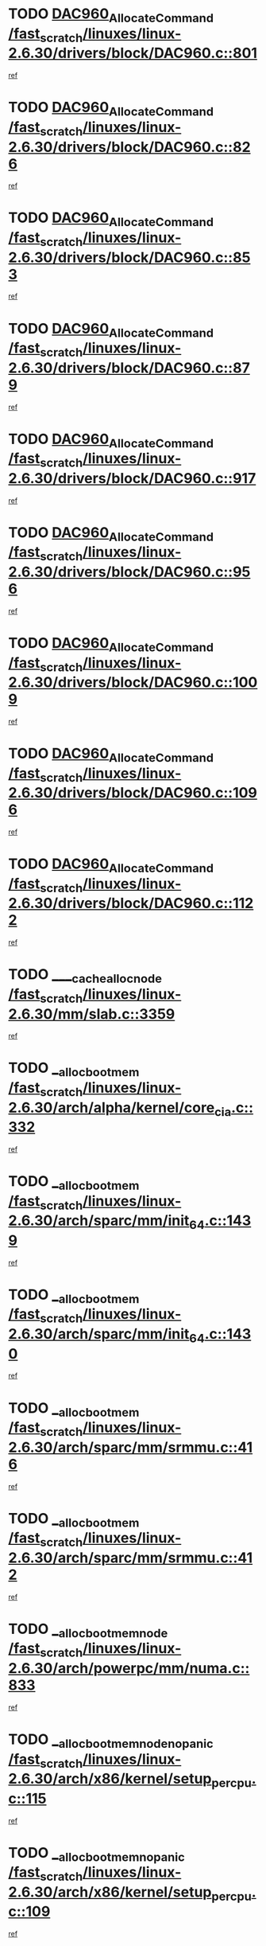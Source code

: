 * TODO [[view:/fast_scratch/linuxes/linux-2.6.30/drivers/block/DAC960.c::face=ovl-face1::linb=801::colb=20::cole=27][DAC960_AllocateCommand /fast_scratch/linuxes/linux-2.6.30/drivers/block/DAC960.c::801]]
[[view:/fast_scratch/linuxes/linux-2.6.30/drivers/block/DAC960.c::face=ovl-face2::linb=802::colb=48::cole=55][ref]]
* TODO [[view:/fast_scratch/linuxes/linux-2.6.30/drivers/block/DAC960.c::face=ovl-face1::linb=826::colb=20::cole=27][DAC960_AllocateCommand /fast_scratch/linuxes/linux-2.6.30/drivers/block/DAC960.c::826]]
[[view:/fast_scratch/linuxes/linux-2.6.30/drivers/block/DAC960.c::face=ovl-face2::linb=827::colb=48::cole=55][ref]]
* TODO [[view:/fast_scratch/linuxes/linux-2.6.30/drivers/block/DAC960.c::face=ovl-face1::linb=853::colb=20::cole=27][DAC960_AllocateCommand /fast_scratch/linuxes/linux-2.6.30/drivers/block/DAC960.c::853]]
[[view:/fast_scratch/linuxes/linux-2.6.30/drivers/block/DAC960.c::face=ovl-face2::linb=854::colb=48::cole=55][ref]]
* TODO [[view:/fast_scratch/linuxes/linux-2.6.30/drivers/block/DAC960.c::face=ovl-face1::linb=879::colb=20::cole=27][DAC960_AllocateCommand /fast_scratch/linuxes/linux-2.6.30/drivers/block/DAC960.c::879]]
[[view:/fast_scratch/linuxes/linux-2.6.30/drivers/block/DAC960.c::face=ovl-face2::linb=880::colb=48::cole=55][ref]]
* TODO [[view:/fast_scratch/linuxes/linux-2.6.30/drivers/block/DAC960.c::face=ovl-face1::linb=917::colb=20::cole=27][DAC960_AllocateCommand /fast_scratch/linuxes/linux-2.6.30/drivers/block/DAC960.c::917]]
[[view:/fast_scratch/linuxes/linux-2.6.30/drivers/block/DAC960.c::face=ovl-face2::linb=918::colb=48::cole=55][ref]]
* TODO [[view:/fast_scratch/linuxes/linux-2.6.30/drivers/block/DAC960.c::face=ovl-face1::linb=956::colb=20::cole=27][DAC960_AllocateCommand /fast_scratch/linuxes/linux-2.6.30/drivers/block/DAC960.c::956]]
[[view:/fast_scratch/linuxes/linux-2.6.30/drivers/block/DAC960.c::face=ovl-face2::linb=957::colb=48::cole=55][ref]]
* TODO [[view:/fast_scratch/linuxes/linux-2.6.30/drivers/block/DAC960.c::face=ovl-face1::linb=1009::colb=20::cole=27][DAC960_AllocateCommand /fast_scratch/linuxes/linux-2.6.30/drivers/block/DAC960.c::1009]]
[[view:/fast_scratch/linuxes/linux-2.6.30/drivers/block/DAC960.c::face=ovl-face2::linb=1010::colb=48::cole=55][ref]]
* TODO [[view:/fast_scratch/linuxes/linux-2.6.30/drivers/block/DAC960.c::face=ovl-face1::linb=1096::colb=6::cole=13][DAC960_AllocateCommand /fast_scratch/linuxes/linux-2.6.30/drivers/block/DAC960.c::1096]]
[[view:/fast_scratch/linuxes/linux-2.6.30/drivers/block/DAC960.c::face=ovl-face2::linb=1097::colb=24::cole=31][ref]]
* TODO [[view:/fast_scratch/linuxes/linux-2.6.30/drivers/block/DAC960.c::face=ovl-face1::linb=1122::colb=20::cole=27][DAC960_AllocateCommand /fast_scratch/linuxes/linux-2.6.30/drivers/block/DAC960.c::1122]]
[[view:/fast_scratch/linuxes/linux-2.6.30/drivers/block/DAC960.c::face=ovl-face2::linb=1123::colb=48::cole=55][ref]]
* TODO [[view:/fast_scratch/linuxes/linux-2.6.30/mm/slab.c::face=ovl-face1::linb=3359::colb=1::cole=4][____cache_alloc_node /fast_scratch/linuxes/linux-2.6.30/mm/slab.c::3359]]
[[view:/fast_scratch/linuxes/linux-2.6.30/mm/slab.c::face=ovl-face2::linb=3362::colb=51::cole=54][ref]]
* TODO [[view:/fast_scratch/linuxes/linux-2.6.30/arch/alpha/kernel/core_cia.c::face=ovl-face1::linb=332::colb=1::cole=5][__alloc_bootmem /fast_scratch/linuxes/linux-2.6.30/arch/alpha/kernel/core_cia.c::332]]
[[view:/fast_scratch/linuxes/linux-2.6.30/arch/alpha/kernel/core_cia.c::face=ovl-face2::linb=333::colb=21::cole=25][ref]]
* TODO [[view:/fast_scratch/linuxes/linux-2.6.30/arch/sparc/mm/init_64.c::face=ovl-face1::linb=1439::colb=3::cole=6][__alloc_bootmem /fast_scratch/linuxes/linux-2.6.30/arch/sparc/mm/init_64.c::1439]]
[[view:/fast_scratch/linuxes/linux-2.6.30/arch/sparc/mm/init_64.c::face=ovl-face2::linb=1441::colb=38::cole=41][ref]]
* TODO [[view:/fast_scratch/linuxes/linux-2.6.30/arch/sparc/mm/init_64.c::face=ovl-face1::linb=1430::colb=3::cole=6][__alloc_bootmem /fast_scratch/linuxes/linux-2.6.30/arch/sparc/mm/init_64.c::1430]]
[[view:/fast_scratch/linuxes/linux-2.6.30/arch/sparc/mm/init_64.c::face=ovl-face2::linb=1432::colb=31::cole=34][ref]]
* TODO [[view:/fast_scratch/linuxes/linux-2.6.30/arch/sparc/mm/srmmu.c::face=ovl-face1::linb=416::colb=1::cole=21][__alloc_bootmem /fast_scratch/linuxes/linux-2.6.30/arch/sparc/mm/srmmu.c::416]]
[[view:/fast_scratch/linuxes/linux-2.6.30/arch/sparc/mm/srmmu.c::face=ovl-face2::linb=417::colb=34::cole=54][ref]]
* TODO [[view:/fast_scratch/linuxes/linux-2.6.30/arch/sparc/mm/srmmu.c::face=ovl-face1::linb=412::colb=1::cole=19][__alloc_bootmem /fast_scratch/linuxes/linux-2.6.30/arch/sparc/mm/srmmu.c::412]]
[[view:/fast_scratch/linuxes/linux-2.6.30/arch/sparc/mm/srmmu.c::face=ovl-face2::linb=414::colb=8::cole=26][ref]]
* TODO [[view:/fast_scratch/linuxes/linux-2.6.30/arch/powerpc/mm/numa.c::face=ovl-face1::linb=833::colb=2::cole=5][__alloc_bootmem_node /fast_scratch/linuxes/linux-2.6.30/arch/powerpc/mm/numa.c::833]]
[[view:/fast_scratch/linuxes/linux-2.6.30/arch/powerpc/mm/numa.c::face=ovl-face2::linb=839::colb=8::cole=11][ref]]
* TODO [[view:/fast_scratch/linuxes/linux-2.6.30/arch/x86/kernel/setup_percpu.c::face=ovl-face1::linb=115::colb=2::cole=5][__alloc_bootmem_node_nopanic /fast_scratch/linuxes/linux-2.6.30/arch/x86/kernel/setup_percpu.c::115]]
[[view:/fast_scratch/linuxes/linux-2.6.30/arch/x86/kernel/setup_percpu.c::face=ovl-face2::linb=118::colb=38::cole=41][ref]]
* TODO [[view:/fast_scratch/linuxes/linux-2.6.30/arch/x86/kernel/setup_percpu.c::face=ovl-face1::linb=109::colb=2::cole=5][__alloc_bootmem_nopanic /fast_scratch/linuxes/linux-2.6.30/arch/x86/kernel/setup_percpu.c::109]]
[[view:/fast_scratch/linuxes/linux-2.6.30/arch/x86/kernel/setup_percpu.c::face=ovl-face2::linb=113::colb=20::cole=23][ref]]
* TODO [[view:/fast_scratch/linuxes/linux-2.6.30/mm/slab.c::face=ovl-face1::linb=3566::colb=7::cole=10][__cache_alloc /fast_scratch/linuxes/linux-2.6.30/mm/slab.c::3566]]
[[view:/fast_scratch/linuxes/linux-2.6.30/mm/slab.c::face=ovl-face2::linb=3568::colb=34::cole=37][ref]]
* TODO [[view:/fast_scratch/linuxes/linux-2.6.30/mm/slab.c::face=ovl-face1::linb=3709::colb=1::cole=4][__cache_alloc /fast_scratch/linuxes/linux-2.6.30/mm/slab.c::3709]]
[[view:/fast_scratch/linuxes/linux-2.6.30/mm/slab.c::face=ovl-face2::linb=3711::colb=39::cole=42][ref]]
* TODO [[view:/fast_scratch/linuxes/linux-2.6.30/mm/slab.c::face=ovl-face1::linb=3627::colb=7::cole=10][__cache_alloc_node /fast_scratch/linuxes/linux-2.6.30/mm/slab.c::3627]]
[[view:/fast_scratch/linuxes/linux-2.6.30/mm/slab.c::face=ovl-face2::linb=3630::colb=39::cole=42][ref]]
* TODO [[view:/fast_scratch/linuxes/linux-2.6.30/net/wireless/core.c::face=ovl-face1::linb=139::colb=1::cole=4][__cfg80211_drv_from_info /fast_scratch/linuxes/linux-2.6.30/net/wireless/core.c::139]]
[[view:/fast_scratch/linuxes/linux-2.6.30/net/wireless/core.c::face=ovl-face2::linb=145::colb=14::cole=17][ref]]
* TODO [[view:/fast_scratch/linuxes/linux-2.6.30/net/wireless/nl80211.c::face=ovl-face1::linb=373::colb=1::cole=5][__cfg80211_drv_from_info /fast_scratch/linuxes/linux-2.6.30/net/wireless/nl80211.c::373]]
[[view:/fast_scratch/linuxes/linux-2.6.30/net/wireless/nl80211.c::face=ovl-face2::linb=379::colb=13::cole=17][ref]]
* TODO [[view:/fast_scratch/linuxes/linux-2.6.30/mm/slab.c::face=ovl-face1::linb=3415::colb=1::cole=5][__do_cache_alloc /fast_scratch/linuxes/linux-2.6.30/mm/slab.c::3415]]
[[view:/fast_scratch/linuxes/linux-2.6.30/mm/slab.c::face=ovl-face2::linb=3417::colb=52::cole=56][ref]]
* TODO [[view:/fast_scratch/linuxes/linux-2.6.30/fs/btrfs/extent-tree.c::face=ovl-face1::linb=1738::colb=1::cole=11][__find_space_info /fast_scratch/linuxes/linux-2.6.30/fs/btrfs/extent-tree.c::1738]]
[[view:/fast_scratch/linuxes/linux-2.6.30/fs/btrfs/extent-tree.c::face=ovl-face2::linb=1741::colb=12::cole=22][ref]]
* TODO [[view:/fast_scratch/linuxes/linux-2.6.30/fs/btrfs/extent-tree.c::face=ovl-face1::linb=2590::colb=1::cole=11][__find_space_info /fast_scratch/linuxes/linux-2.6.30/fs/btrfs/extent-tree.c::2590]]
[[view:/fast_scratch/linuxes/linux-2.6.30/fs/btrfs/extent-tree.c::face=ovl-face2::linb=2624::colb=14::cole=24][ref]]
* TODO [[view:/fast_scratch/linuxes/linux-2.6.30/fs/btrfs/extent-tree.c::face=ovl-face1::linb=2590::colb=1::cole=11][__find_space_info /fast_scratch/linuxes/linux-2.6.30/fs/btrfs/extent-tree.c::2590]]
[[view:/fast_scratch/linuxes/linux-2.6.30/fs/btrfs/extent-tree.c::face=ovl-face2::linb=2643::colb=12::cole=22][ref]]
* TODO [[view:/fast_scratch/linuxes/linux-2.6.30/fs/btrfs/extent-tree.c::face=ovl-face1::linb=2925::colb=2::cole=7][__find_space_info /fast_scratch/linuxes/linux-2.6.30/fs/btrfs/extent-tree.c::2925]]
[[view:/fast_scratch/linuxes/linux-2.6.30/fs/btrfs/extent-tree.c::face=ovl-face2::linb=2929::colb=18::cole=23][ref]]
* TODO [[view:/fast_scratch/linuxes/linux-2.6.30/drivers/net/bonding/bond_3ad.c::face=ovl-face1::linb=161::colb=17::cole=21][__get_bond_by_port /fast_scratch/linuxes/linux-2.6.30/drivers/net/bonding/bond_3ad.c::161]]
[[view:/fast_scratch/linuxes/linux-2.6.30/drivers/net/bonding/bond_3ad.c::face=ovl-face2::linb=165::colb=39::cole=43][ref]]
* TODO [[view:/fast_scratch/linuxes/linux-2.6.30/drivers/net/bonding/bond_3ad.c::face=ovl-face1::linb=181::colb=17::cole=21][__get_bond_by_port /fast_scratch/linuxes/linux-2.6.30/drivers/net/bonding/bond_3ad.c::181]]
[[view:/fast_scratch/linuxes/linux-2.6.30/drivers/net/bonding/bond_3ad.c::face=ovl-face2::linb=184::colb=24::cole=28][ref]]
* TODO [[view:/fast_scratch/linuxes/linux-2.6.30/drivers/net/bonding/bond_3ad.c::face=ovl-face1::linb=1390::colb=1::cole=11][__get_first_agg /fast_scratch/linuxes/linux-2.6.30/drivers/net/bonding/bond_3ad.c::1390]]
[[view:/fast_scratch/linuxes/linux-2.6.30/drivers/net/bonding/bond_3ad.c::face=ovl-face2::linb=1391::colb=24::cole=34][ref]]
* TODO [[view:/fast_scratch/linuxes/linux-2.6.30/drivers/net/bonding/bond_3ad.c::face=ovl-face1::linb=1982::colb=3::cole=17][__get_first_agg /fast_scratch/linuxes/linux-2.6.30/drivers/net/bonding/bond_3ad.c::1982]]
[[view:/fast_scratch/linuxes/linux-2.6.30/drivers/net/bonding/bond_3ad.c::face=ovl-face2::linb=1983::colb=58::cole=72][ref]]
* TODO [[view:/fast_scratch/linuxes/linux-2.6.30/drivers/net/bonding/bond_3ad.c::face=ovl-face1::linb=2045::colb=1::cole=16][__get_first_agg /fast_scratch/linuxes/linux-2.6.30/drivers/net/bonding/bond_3ad.c::2045]]
[[view:/fast_scratch/linuxes/linux-2.6.30/drivers/net/bonding/bond_3ad.c::face=ovl-face2::linb=2046::colb=58::cole=73][ref]]
* TODO [[view:/fast_scratch/linuxes/linux-2.6.30/drivers/net/bonding/bond_3ad.c::face=ovl-face1::linb=2116::colb=3::cole=13][__get_first_agg /fast_scratch/linuxes/linux-2.6.30/drivers/net/bonding/bond_3ad.c::2116]]
[[view:/fast_scratch/linuxes/linux-2.6.30/drivers/net/bonding/bond_3ad.c::face=ovl-face2::linb=2117::colb=26::cole=36][ref]]
* TODO [[view:/fast_scratch/linuxes/linux-2.6.30/drivers/net/bonding/bond_3ad.c::face=ovl-face1::linb=755::colb=20::cole=30][__get_next_agg /fast_scratch/linuxes/linux-2.6.30/drivers/net/bonding/bond_3ad.c::755]]
[[view:/fast_scratch/linuxes/linux-2.6.30/drivers/net/bonding/bond_3ad.c::face=ovl-face2::linb=756::colb=6::cole=16][ref]]
* TODO [[view:/fast_scratch/linuxes/linux-2.6.30/drivers/net/bonding/bond_3ad.c::face=ovl-face1::linb=1983::colb=26::cole=40][__get_next_agg /fast_scratch/linuxes/linux-2.6.30/drivers/net/bonding/bond_3ad.c::1983]]
[[view:/fast_scratch/linuxes/linux-2.6.30/drivers/net/bonding/bond_3ad.c::face=ovl-face2::linb=1985::colb=9::cole=23][ref]]
[[view:/fast_scratch/linuxes/linux-2.6.30/drivers/net/bonding/bond_3ad.c::face=ovl-face2::linb=1985::colb=40::cole=54][ref]]
[[view:/fast_scratch/linuxes/linux-2.6.30/drivers/net/bonding/bond_3ad.c::face=ovl-face2::linb=1985::colb=79::cole=93][ref]]
* TODO [[view:/fast_scratch/linuxes/linux-2.6.30/drivers/net/bonding/bond_3ad.c::face=ovl-face1::linb=1983::colb=26::cole=40][__get_next_agg /fast_scratch/linuxes/linux-2.6.30/drivers/net/bonding/bond_3ad.c::1983]]
[[view:/fast_scratch/linuxes/linux-2.6.30/drivers/net/bonding/bond_3ad.c::face=ovl-face2::linb=1991::colb=30::cole=44][ref]]
[[view:/fast_scratch/linuxes/linux-2.6.30/drivers/net/bonding/bond_3ad.c::face=ovl-face2::linb=1991::colb=62::cole=76][ref]]
[[view:/fast_scratch/linuxes/linux-2.6.30/drivers/net/bonding/bond_3ad.c::face=ovl-face2::linb=1991::colb=101::cole=115][ref]]
* TODO [[view:/fast_scratch/linuxes/linux-2.6.30/drivers/net/bonding/bond_3ad.c::face=ovl-face1::linb=2046::colb=25::cole=40][__get_next_agg /fast_scratch/linuxes/linux-2.6.30/drivers/net/bonding/bond_3ad.c::2046]]
[[view:/fast_scratch/linuxes/linux-2.6.30/drivers/net/bonding/bond_3ad.c::face=ovl-face2::linb=2049::colb=17::cole=32][ref]]
* TODO [[view:/fast_scratch/linuxes/linux-2.6.30/fs/buffer.c::face=ovl-face1::linb=1408::colb=21::cole=23][__getblk /fast_scratch/linuxes/linux-2.6.30/fs/buffer.c::1408]]
[[view:/fast_scratch/linuxes/linux-2.6.30/fs/buffer.c::face=ovl-face2::linb=1410::colb=36::cole=38][ref]]
* TODO [[view:/fast_scratch/linuxes/linux-2.6.30/fs/btrfs/disk-io.c::face=ovl-face1::linb=2059::colb=3::cole=5][__getblk /fast_scratch/linuxes/linux-2.6.30/fs/btrfs/disk-io.c::2059]]
[[view:/fast_scratch/linuxes/linux-2.6.30/fs/btrfs/disk-io.c::face=ovl-face2::linb=2061::colb=10::cole=12][ref]]
* TODO [[view:/fast_scratch/linuxes/linux-2.6.30/fs/reiserfs/journal.c::face=ovl-face1::linb=2333::colb=2::cole=4][__getblk /fast_scratch/linuxes/linux-2.6.30/fs/reiserfs/journal.c::2333]]
[[view:/fast_scratch/linuxes/linux-2.6.30/fs/reiserfs/journal.c::face=ovl-face2::linb=2334::colb=22::cole=24][ref]]
* TODO [[view:/fast_scratch/linuxes/linux-2.6.30/fs/reiserfs/journal.c::face=ovl-face1::linb=2323::colb=1::cole=3][__getblk /fast_scratch/linuxes/linux-2.6.30/fs/reiserfs/journal.c::2323]]
[[view:/fast_scratch/linuxes/linux-2.6.30/fs/reiserfs/journal.c::face=ovl-face2::linb=2324::colb=21::cole=23][ref]]
* TODO [[view:/fast_scratch/linuxes/linux-2.6.30/fs/jbd/journal.c::face=ovl-face1::linb=909::colb=2::cole=4][__getblk /fast_scratch/linuxes/linux-2.6.30/fs/jbd/journal.c::909]]
[[view:/fast_scratch/linuxes/linux-2.6.30/fs/jbd/journal.c::face=ovl-face2::linb=910::colb=14::cole=16][ref]]
* TODO [[view:/fast_scratch/linuxes/linux-2.6.30/arch/powerpc/kernel/crash_dump.c::face=ovl-face1::linb=137::colb=2::cole=7][__ioremap /fast_scratch/linuxes/linux-2.6.30/arch/powerpc/kernel/crash_dump.c::137]]
[[view:/fast_scratch/linuxes/linux-2.6.30/arch/powerpc/kernel/crash_dump.c::face=ovl-face2::linb=138::colb=28::cole=33][ref]]
* TODO [[view:/fast_scratch/linuxes/linux-2.6.30/drivers/video/platinumfb.c::face=ovl-face1::linb=575::colb=1::cole=20][__ioremap /fast_scratch/linuxes/linux-2.6.30/drivers/video/platinumfb.c::575]]
[[view:/fast_scratch/linuxes/linux-2.6.30/drivers/video/platinumfb.c::face=ovl-face2::linb=634::colb=10::cole=29][ref]]
* TODO [[view:/fast_scratch/linuxes/linux-2.6.30/arch/powerpc/platforms/cell/io-workarounds.c::face=ovl-face1::linb=137::colb=15::cole=18][__ioremap_caller /fast_scratch/linuxes/linux-2.6.30/arch/powerpc/platforms/cell/io-workarounds.c::137]]
[[view:/fast_scratch/linuxes/linux-2.6.30/arch/powerpc/platforms/cell/io-workarounds.c::face=ovl-face2::linb=143::colb=21::cole=24][ref]]
* TODO [[view:/fast_scratch/linuxes/linux-2.6.30/arch/arm/mach-ebsa110/io.c::face=ovl-face1::linb=68::colb=15::cole=16][__isamem_convert_addr /fast_scratch/linuxes/linux-2.6.30/arch/arm/mach-ebsa110/io.c::68]]
[[view:/fast_scratch/linuxes/linux-2.6.30/arch/arm/mach-ebsa110/io.c::face=ovl-face2::linb=72::colb=20::cole=21][ref]]
* TODO [[view:/fast_scratch/linuxes/linux-2.6.30/arch/arm/mach-ebsa110/io.c::face=ovl-face1::linb=68::colb=15::cole=16][__isamem_convert_addr /fast_scratch/linuxes/linux-2.6.30/arch/arm/mach-ebsa110/io.c::68]]
[[view:/fast_scratch/linuxes/linux-2.6.30/arch/arm/mach-ebsa110/io.c::face=ovl-face2::linb=74::colb=20::cole=21][ref]]
* TODO [[view:/fast_scratch/linuxes/linux-2.6.30/arch/arm/mach-ebsa110/io.c::face=ovl-face1::linb=80::colb=15::cole=16][__isamem_convert_addr /fast_scratch/linuxes/linux-2.6.30/arch/arm/mach-ebsa110/io.c::80]]
[[view:/fast_scratch/linuxes/linux-2.6.30/arch/arm/mach-ebsa110/io.c::face=ovl-face2::linb=85::colb=20::cole=21][ref]]
* TODO [[view:/fast_scratch/linuxes/linux-2.6.30/arch/arm/mach-ebsa110/io.c::face=ovl-face1::linb=90::colb=15::cole=16][__isamem_convert_addr /fast_scratch/linuxes/linux-2.6.30/arch/arm/mach-ebsa110/io.c::90]]
[[view:/fast_scratch/linuxes/linux-2.6.30/arch/arm/mach-ebsa110/io.c::face=ovl-face2::linb=96::colb=19::cole=20][ref]]
* TODO [[view:/fast_scratch/linuxes/linux-2.6.30/arch/arm/mach-ebsa110/io.c::face=ovl-face1::linb=107::colb=15::cole=16][__isamem_convert_addr /fast_scratch/linuxes/linux-2.6.30/arch/arm/mach-ebsa110/io.c::107]]
[[view:/fast_scratch/linuxes/linux-2.6.30/arch/arm/mach-ebsa110/io.c::face=ovl-face2::linb=111::colb=14::cole=15][ref]]
* TODO [[view:/fast_scratch/linuxes/linux-2.6.30/arch/arm/mach-ebsa110/io.c::face=ovl-face1::linb=117::colb=15::cole=16][__isamem_convert_addr /fast_scratch/linuxes/linux-2.6.30/arch/arm/mach-ebsa110/io.c::117]]
[[view:/fast_scratch/linuxes/linux-2.6.30/arch/arm/mach-ebsa110/io.c::face=ovl-face2::linb=121::colb=14::cole=15][ref]]
* TODO [[view:/fast_scratch/linuxes/linux-2.6.30/arch/arm/mach-ebsa110/io.c::face=ovl-face1::linb=127::colb=15::cole=16][__isamem_convert_addr /fast_scratch/linuxes/linux-2.6.30/arch/arm/mach-ebsa110/io.c::127]]
[[view:/fast_scratch/linuxes/linux-2.6.30/arch/arm/mach-ebsa110/io.c::face=ovl-face2::linb=130::colb=20::cole=21][ref]]
* TODO [[view:/fast_scratch/linuxes/linux-2.6.30/arch/arm/mach-ebsa110/io.c::face=ovl-face1::linb=127::colb=15::cole=16][__isamem_convert_addr /fast_scratch/linuxes/linux-2.6.30/arch/arm/mach-ebsa110/io.c::127]]
[[view:/fast_scratch/linuxes/linux-2.6.30/arch/arm/mach-ebsa110/io.c::face=ovl-face2::linb=132::colb=20::cole=21][ref]]
* TODO [[view:/fast_scratch/linuxes/linux-2.6.30/arch/arm/mach-ebsa110/io.c::face=ovl-face1::linb=137::colb=15::cole=16][__isamem_convert_addr /fast_scratch/linuxes/linux-2.6.30/arch/arm/mach-ebsa110/io.c::137]]
[[view:/fast_scratch/linuxes/linux-2.6.30/arch/arm/mach-ebsa110/io.c::face=ovl-face2::linb=142::colb=19::cole=20][ref]]
* TODO [[view:/fast_scratch/linuxes/linux-2.6.30/arch/arm/mach-ebsa110/io.c::face=ovl-face1::linb=147::colb=15::cole=16][__isamem_convert_addr /fast_scratch/linuxes/linux-2.6.30/arch/arm/mach-ebsa110/io.c::147]]
[[view:/fast_scratch/linuxes/linux-2.6.30/arch/arm/mach-ebsa110/io.c::face=ovl-face2::linb=152::colb=19::cole=20][ref]]
* TODO [[view:/fast_scratch/linuxes/linux-2.6.30/arch/arm/mach-ebsa110/io.c::face=ovl-face1::linb=162::colb=15::cole=16][__isamem_convert_addr /fast_scratch/linuxes/linux-2.6.30/arch/arm/mach-ebsa110/io.c::162]]
[[view:/fast_scratch/linuxes/linux-2.6.30/arch/arm/mach-ebsa110/io.c::face=ovl-face2::linb=166::colb=15::cole=16][ref]]
* TODO [[view:/fast_scratch/linuxes/linux-2.6.30/arch/arm/mach-ebsa110/io.c::face=ovl-face1::linb=172::colb=15::cole=16][__isamem_convert_addr /fast_scratch/linuxes/linux-2.6.30/arch/arm/mach-ebsa110/io.c::172]]
[[view:/fast_scratch/linuxes/linux-2.6.30/arch/arm/mach-ebsa110/io.c::face=ovl-face2::linb=176::colb=15::cole=16][ref]]
* TODO [[view:/fast_scratch/linuxes/linux-2.6.30/kernel/sched_fair.c::face=ovl-face1::linb=822::colb=22::cole=24][__pick_next_entity /fast_scratch/linuxes/linux-2.6.30/kernel/sched_fair.c::822]]
[[view:/fast_scratch/linuxes/linux-2.6.30/kernel/sched_fair.c::face=ovl-face2::linb=824::colb=57::cole=59][ref]]
* TODO [[view:/fast_scratch/linuxes/linux-2.6.30/arch/ia64/ia32/sys_ia32.c::face=ovl-face1::linb=355::colb=2::cole=6][__pp_prev /fast_scratch/linuxes/linux-2.6.30/arch/ia64/ia32/sys_ia32.c::355]]
[[view:/fast_scratch/linuxes/linux-2.6.30/arch/ia64/ia32/sys_ia32.c::face=ovl-face2::linb=365::colb=44::cole=48][ref]]
* TODO [[view:/fast_scratch/linuxes/linux-2.6.30/mm/filemap.c::face=ovl-face1::linb=1723::colb=1::cole=5][__read_cache_page /fast_scratch/linuxes/linux-2.6.30/mm/filemap.c::1723]]
[[view:/fast_scratch/linuxes/linux-2.6.30/mm/filemap.c::face=ovl-face2::linb=1726::colb=18::cole=22][ref]]
* TODO [[view:/fast_scratch/linuxes/linux-2.6.30/net/mac80211/sta_info.c::face=ovl-face1::linb=682::colb=2::cole=5][__sta_info_unpin /fast_scratch/linuxes/linux-2.6.30/net/mac80211/sta_info.c::682]]
[[view:/fast_scratch/linuxes/linux-2.6.30/net/mac80211/sta_info.c::face=ovl-face2::linb=683::colb=19::cole=22][ref]]
* TODO [[view:/fast_scratch/linuxes/linux-2.6.30/arch/alpha/kernel/setup.c::face=ovl-face1::linb=615::colb=23::cole=25][__sysrq_get_key_op /fast_scratch/linuxes/linux-2.6.30/arch/alpha/kernel/setup.c::615]]
[[view:/fast_scratch/linuxes/linux-2.6.30/arch/alpha/kernel/setup.c::face=ovl-face2::linb=616::colb=2::cole=4][ref]]
* TODO [[view:/fast_scratch/linuxes/linux-2.6.30/drivers/net/tun.c::face=ovl-face1::linb=488::colb=20::cole=23][__tun_get /fast_scratch/linuxes/linux-2.6.30/drivers/net/tun.c::488]]
[[view:/fast_scratch/linuxes/linux-2.6.30/drivers/net/tun.c::face=ovl-face2::linb=489::colb=19::cole=22][ref]]
* TODO [[view:/fast_scratch/linuxes/linux-2.6.30/fs/freevxfs/vxfs_inode.c::face=ovl-face1::linb=304::colb=1::cole=4][__vxfs_iget /fast_scratch/linuxes/linux-2.6.30/fs/freevxfs/vxfs_inode.c::304]]
[[view:/fast_scratch/linuxes/linux-2.6.30/fs/freevxfs/vxfs_inode.c::face=ovl-face2::linb=307::colb=18::cole=21][ref]]
* TODO [[view:/fast_scratch/linuxes/linux-2.6.30/fs/freevxfs/vxfs_inode.c::face=ovl-face1::linb=304::colb=1::cole=4][__vxfs_iget /fast_scratch/linuxes/linux-2.6.30/fs/freevxfs/vxfs_inode.c::304]]
[[view:/fast_scratch/linuxes/linux-2.6.30/fs/freevxfs/vxfs_inode.c::face=ovl-face2::linb=310::colb=16::cole=19][ref]]
* TODO [[view:/fast_scratch/linuxes/linux-2.6.30/fs/xfs/linux-2.6/xfs_buf.c::face=ovl-face1::linb=598::colb=1::cole=3][_xfs_buf_find /fast_scratch/linuxes/linux-2.6.30/fs/xfs/linux-2.6/xfs_buf.c::598]]
[[view:/fast_scratch/linuxes/linux-2.6.30/fs/xfs/linux-2.6/xfs_buf.c::face=ovl-face2::linb=600::colb=32::cole=34][ref]]
* TODO [[view:/fast_scratch/linuxes/linux-2.6.30/drivers/platform/x86/eeepc-laptop.c::face=ovl-face1::linb=986::colb=1::cole=4][acpi_get_physical_device /fast_scratch/linuxes/linux-2.6.30/drivers/platform/x86/eeepc-laptop.c::986]]
[[view:/fast_scratch/linuxes/linux-2.6.30/drivers/platform/x86/eeepc-laptop.c::face=ovl-face2::linb=989::colb=32::cole=35][ref]]
* TODO [[view:/fast_scratch/linuxes/linux-2.6.30/drivers/platform/x86/eeepc-laptop.c::face=ovl-face1::linb=986::colb=1::cole=4][acpi_get_physical_device /fast_scratch/linuxes/linux-2.6.30/drivers/platform/x86/eeepc-laptop.c::986]]
[[view:/fast_scratch/linuxes/linux-2.6.30/drivers/platform/x86/eeepc-laptop.c::face=ovl-face2::linb=996::colb=27::cole=30][ref]]
* TODO [[view:/fast_scratch/linuxes/linux-2.6.30/drivers/platform/x86/asus-laptop.c::face=ovl-face1::linb=1359::colb=1::cole=4][acpi_get_physical_device /fast_scratch/linuxes/linux-2.6.30/drivers/platform/x86/asus-laptop.c::1359]]
[[view:/fast_scratch/linuxes/linux-2.6.30/drivers/platform/x86/asus-laptop.c::face=ovl-face2::linb=1362::colb=31::cole=34][ref]]
* TODO [[view:/fast_scratch/linuxes/linux-2.6.30/drivers/platform/x86/asus-laptop.c::face=ovl-face1::linb=1359::colb=1::cole=4][acpi_get_physical_device /fast_scratch/linuxes/linux-2.6.30/drivers/platform/x86/asus-laptop.c::1359]]
[[view:/fast_scratch/linuxes/linux-2.6.30/drivers/platform/x86/asus-laptop.c::face=ovl-face2::linb=1373::colb=24::cole=27][ref]]
* TODO [[view:/fast_scratch/linuxes/linux-2.6.30/drivers/acpi/acpica/hwsleep.c::face=ovl-face1::linb=494::colb=2::cole=23][acpi_hw_get_bit_register_info /fast_scratch/linuxes/linux-2.6.30/drivers/acpi/acpica/hwsleep.c::494]]
[[view:/fast_scratch/linuxes/linux-2.6.30/drivers/acpi/acpica/hwsleep.c::face=ovl-face2::linb=506::colb=7::cole=28][ref]]
* TODO [[view:/fast_scratch/linuxes/linux-2.6.30/drivers/acpi/acpica/hwsleep.c::face=ovl-face1::linb=492::colb=2::cole=21][acpi_hw_get_bit_register_info /fast_scratch/linuxes/linux-2.6.30/drivers/acpi/acpica/hwsleep.c::492]]
[[view:/fast_scratch/linuxes/linux-2.6.30/drivers/acpi/acpica/hwsleep.c::face=ovl-face2::linb=505::colb=21::cole=40][ref]]
* TODO [[view:/fast_scratch/linuxes/linux-2.6.30/drivers/acpi/acpica/nspredef.c::face=ovl-face1::linb=141::colb=1::cole=11][acpi_ns_check_for_predefined_name /fast_scratch/linuxes/linux-2.6.30/drivers/acpi/acpica/nspredef.c::141]]
[[view:/fast_scratch/linuxes/linux-2.6.30/drivers/acpi/acpica/nspredef.c::face=ovl-face2::linb=147::colb=33::cole=43][ref]]
* TODO [[view:/fast_scratch/linuxes/linux-2.6.30/drivers/acpi/acpica/nspredef.c::face=ovl-face1::linb=141::colb=1::cole=11][acpi_ns_check_for_predefined_name /fast_scratch/linuxes/linux-2.6.30/drivers/acpi/acpica/nspredef.c::141]]
[[view:/fast_scratch/linuxes/linux-2.6.30/drivers/acpi/acpica/nspredef.c::face=ovl-face2::linb=156::colb=10::cole=20][ref]]
* TODO [[view:/fast_scratch/linuxes/linux-2.6.30/drivers/acpi/acpica/nsaccess.c::face=ovl-face1::linb=341::colb=4::cole=15][acpi_ns_get_parent_node /fast_scratch/linuxes/linux-2.6.30/drivers/acpi/acpica/nsaccess.c::341]]
[[view:/fast_scratch/linuxes/linux-2.6.30/drivers/acpi/acpica/nsaccess.c::face=ovl-face2::linb=339::colb=31::cole=42][ref]]
[[view:/fast_scratch/linuxes/linux-2.6.30/drivers/acpi/acpica/nsaccess.c::face=ovl-face2::linb=340::colb=10::cole=21][ref]]
* TODO [[view:/fast_scratch/linuxes/linux-2.6.30/drivers/acpi/acpica/nsalloc.c::face=ovl-face1::linb=485::colb=3::cole=14][acpi_ns_get_parent_node /fast_scratch/linuxes/linux-2.6.30/drivers/acpi/acpica/nsalloc.c::485]]
[[view:/fast_scratch/linuxes/linux-2.6.30/drivers/acpi/acpica/nsalloc.c::face=ovl-face2::linb=436::colb=43::cole=54][ref]]
* TODO [[view:/fast_scratch/linuxes/linux-2.6.30/drivers/acpi/acpica/nsalloc.c::face=ovl-face1::linb=377::colb=3::cole=14][acpi_ns_get_parent_node /fast_scratch/linuxes/linux-2.6.30/drivers/acpi/acpica/nsalloc.c::377]]
[[view:/fast_scratch/linuxes/linux-2.6.30/drivers/acpi/acpica/nsalloc.c::face=ovl-face2::linb=338::colb=43::cole=54][ref]]
* TODO [[view:/fast_scratch/linuxes/linux-2.6.30/drivers/acpi/acpica/nsalloc.c::face=ovl-face1::linb=111::colb=1::cole=12][acpi_ns_get_parent_node /fast_scratch/linuxes/linux-2.6.30/drivers/acpi/acpica/nsalloc.c::111]]
[[view:/fast_scratch/linuxes/linux-2.6.30/drivers/acpi/acpica/nsalloc.c::face=ovl-face2::linb=114::colb=13::cole=24][ref]]
* TODO [[view:/fast_scratch/linuxes/linux-2.6.30/drivers/acpi/acpica/evrgnini.c::face=ovl-face1::linb=553::colb=1::cole=5][acpi_ns_get_parent_node /fast_scratch/linuxes/linux-2.6.30/drivers/acpi/acpica/evrgnini.c::553]]
[[view:/fast_scratch/linuxes/linux-2.6.30/drivers/acpi/acpica/evrgnini.c::face=ovl-face2::linb=566::colb=45::cole=49][ref]]
* TODO [[view:/fast_scratch/linuxes/linux-2.6.30/drivers/acpi/acpica/evrgnini.c::face=ovl-face1::linb=253::colb=3::cole=16][acpi_ns_get_parent_node /fast_scratch/linuxes/linux-2.6.30/drivers/acpi/acpica/evrgnini.c::253]]
[[view:/fast_scratch/linuxes/linux-2.6.30/drivers/acpi/acpica/evrgnini.c::face=ovl-face2::linb=228::colb=34::cole=47][ref]]
* TODO [[view:/fast_scratch/linuxes/linux-2.6.30/drivers/acpi/acpica/evrgnini.c::face=ovl-face1::linb=253::colb=3::cole=16][acpi_ns_get_parent_node /fast_scratch/linuxes/linux-2.6.30/drivers/acpi/acpica/evrgnini.c::253]]
[[view:/fast_scratch/linuxes/linux-2.6.30/drivers/acpi/acpica/evrgnini.c::face=ovl-face2::linb=312::colb=7::cole=20][ref]]
* TODO [[view:/fast_scratch/linuxes/linux-2.6.30/drivers/acpi/acpica/nswalk.c::face=ovl-face1::linb=289::colb=3::cole=14][acpi_ns_get_parent_node /fast_scratch/linuxes/linux-2.6.30/drivers/acpi/acpica/nswalk.c::289]]
[[view:/fast_scratch/linuxes/linux-2.6.30/drivers/acpi/acpica/nswalk.c::face=ovl-face2::linb=190::colb=43::cole=54][ref]]
* TODO [[view:/fast_scratch/linuxes/linux-2.6.30/drivers/acpi/acpica/nsnames.c::face=ovl-face1::linb=96::colb=2::cole=13][acpi_ns_get_parent_node /fast_scratch/linuxes/linux-2.6.30/drivers/acpi/acpica/nsnames.c::96]]
[[view:/fast_scratch/linuxes/linux-2.6.30/drivers/acpi/acpica/nsnames.c::face=ovl-face2::linb=95::colb=45::cole=56][ref]]
* TODO [[view:/fast_scratch/linuxes/linux-2.6.30/drivers/acpi/acpica/nsinit.c::face=ovl-face1::linb=387::colb=1::cole=12][acpi_ns_get_parent_node /fast_scratch/linuxes/linux-2.6.30/drivers/acpi/acpica/nsinit.c::387]]
[[view:/fast_scratch/linuxes/linux-2.6.30/drivers/acpi/acpica/nsinit.c::face=ovl-face2::linb=388::colb=9::cole=20][ref]]
* TODO [[view:/fast_scratch/linuxes/linux-2.6.30/drivers/char/tpm/tpm_bios.c::face=ovl-face1::linb=411::colb=1::cole=5][acpi_os_map_memory /fast_scratch/linuxes/linux-2.6.30/drivers/char/tpm/tpm_bios.c::411]]
[[view:/fast_scratch/linuxes/linux-2.6.30/drivers/char/tpm/tpm_bios.c::face=ovl-face2::linb=413::colb=29::cole=33][ref]]
* TODO [[view:/fast_scratch/linuxes/linux-2.6.30/net/ipv4/igmp.c::face=ovl-face1::linb=513::colb=3::cole=6][add_grec /fast_scratch/linuxes/linux-2.6.30/net/ipv4/igmp.c::513]]
[[view:/fast_scratch/linuxes/linux-2.6.30/net/ipv4/igmp.c::face=ovl-face2::linb=513::colb=18::cole=21][ref]]
* TODO [[view:/fast_scratch/linuxes/linux-2.6.30/net/ipv4/igmp.c::face=ovl-face1::linb=568::colb=3::cole=6][add_grec /fast_scratch/linuxes/linux-2.6.30/net/ipv4/igmp.c::568]]
[[view:/fast_scratch/linuxes/linux-2.6.30/net/ipv4/igmp.c::face=ovl-face2::linb=569::colb=18::cole=21][ref]]
* TODO [[view:/fast_scratch/linuxes/linux-2.6.30/net/ipv4/igmp.c::face=ovl-face1::linb=569::colb=3::cole=6][add_grec /fast_scratch/linuxes/linux-2.6.30/net/ipv4/igmp.c::569]]
[[view:/fast_scratch/linuxes/linux-2.6.30/net/ipv4/igmp.c::face=ovl-face2::linb=568::colb=18::cole=21][ref]]
* TODO [[view:/fast_scratch/linuxes/linux-2.6.30/net/ipv4/igmp.c::face=ovl-face1::linb=569::colb=3::cole=6][add_grec /fast_scratch/linuxes/linux-2.6.30/net/ipv4/igmp.c::569]]
[[view:/fast_scratch/linuxes/linux-2.6.30/net/ipv4/igmp.c::face=ovl-face2::linb=574::colb=19::cole=22][ref]]
* TODO [[view:/fast_scratch/linuxes/linux-2.6.30/net/ipv4/igmp.c::face=ovl-face1::linb=569::colb=3::cole=6][add_grec /fast_scratch/linuxes/linux-2.6.30/net/ipv4/igmp.c::569]]
[[view:/fast_scratch/linuxes/linux-2.6.30/net/ipv4/igmp.c::face=ovl-face2::linb=604::colb=17::cole=20][ref]]
* TODO [[view:/fast_scratch/linuxes/linux-2.6.30/net/ipv4/igmp.c::face=ovl-face1::linb=574::colb=4::cole=7][add_grec /fast_scratch/linuxes/linux-2.6.30/net/ipv4/igmp.c::574]]
[[view:/fast_scratch/linuxes/linux-2.6.30/net/ipv4/igmp.c::face=ovl-face2::linb=568::colb=18::cole=21][ref]]
* TODO [[view:/fast_scratch/linuxes/linux-2.6.30/net/ipv4/igmp.c::face=ovl-face1::linb=574::colb=4::cole=7][add_grec /fast_scratch/linuxes/linux-2.6.30/net/ipv4/igmp.c::574]]
[[view:/fast_scratch/linuxes/linux-2.6.30/net/ipv4/igmp.c::face=ovl-face2::linb=574::colb=19::cole=22][ref]]
* TODO [[view:/fast_scratch/linuxes/linux-2.6.30/net/ipv4/igmp.c::face=ovl-face1::linb=574::colb=4::cole=7][add_grec /fast_scratch/linuxes/linux-2.6.30/net/ipv4/igmp.c::574]]
[[view:/fast_scratch/linuxes/linux-2.6.30/net/ipv4/igmp.c::face=ovl-face2::linb=604::colb=17::cole=20][ref]]
* TODO [[view:/fast_scratch/linuxes/linux-2.6.30/net/ipv4/igmp.c::face=ovl-face1::linb=604::colb=2::cole=5][add_grec /fast_scratch/linuxes/linux-2.6.30/net/ipv4/igmp.c::604]]
[[view:/fast_scratch/linuxes/linux-2.6.30/net/ipv4/igmp.c::face=ovl-face2::linb=605::colb=17::cole=20][ref]]
* TODO [[view:/fast_scratch/linuxes/linux-2.6.30/net/ipv4/igmp.c::face=ovl-face1::linb=605::colb=2::cole=5][add_grec /fast_scratch/linuxes/linux-2.6.30/net/ipv4/igmp.c::605]]
[[view:/fast_scratch/linuxes/linux-2.6.30/net/ipv4/igmp.c::face=ovl-face2::linb=604::colb=17::cole=20][ref]]
* TODO [[view:/fast_scratch/linuxes/linux-2.6.30/net/ipv4/igmp.c::face=ovl-face1::linb=605::colb=2::cole=5][add_grec /fast_scratch/linuxes/linux-2.6.30/net/ipv4/igmp.c::605]]
[[view:/fast_scratch/linuxes/linux-2.6.30/net/ipv4/igmp.c::face=ovl-face2::linb=613::colb=18::cole=21][ref]]
* TODO [[view:/fast_scratch/linuxes/linux-2.6.30/net/ipv4/igmp.c::face=ovl-face1::linb=613::colb=3::cole=6][add_grec /fast_scratch/linuxes/linux-2.6.30/net/ipv4/igmp.c::613]]
[[view:/fast_scratch/linuxes/linux-2.6.30/net/ipv4/igmp.c::face=ovl-face2::linb=604::colb=17::cole=20][ref]]
* TODO [[view:/fast_scratch/linuxes/linux-2.6.30/net/ipv6/mcast.c::face=ovl-face1::linb=1649::colb=3::cole=6][add_grec /fast_scratch/linuxes/linux-2.6.30/net/ipv6/mcast.c::1649]]
[[view:/fast_scratch/linuxes/linux-2.6.30/net/ipv6/mcast.c::face=ovl-face2::linb=1649::colb=18::cole=21][ref]]
* TODO [[view:/fast_scratch/linuxes/linux-2.6.30/net/ipv6/mcast.c::face=ovl-face1::linb=1703::colb=3::cole=6][add_grec /fast_scratch/linuxes/linux-2.6.30/net/ipv6/mcast.c::1703]]
[[view:/fast_scratch/linuxes/linux-2.6.30/net/ipv6/mcast.c::face=ovl-face2::linb=1704::colb=18::cole=21][ref]]
* TODO [[view:/fast_scratch/linuxes/linux-2.6.30/net/ipv6/mcast.c::face=ovl-face1::linb=1704::colb=3::cole=6][add_grec /fast_scratch/linuxes/linux-2.6.30/net/ipv6/mcast.c::1704]]
[[view:/fast_scratch/linuxes/linux-2.6.30/net/ipv6/mcast.c::face=ovl-face2::linb=1703::colb=18::cole=21][ref]]
* TODO [[view:/fast_scratch/linuxes/linux-2.6.30/net/ipv6/mcast.c::face=ovl-face1::linb=1704::colb=3::cole=6][add_grec /fast_scratch/linuxes/linux-2.6.30/net/ipv6/mcast.c::1704]]
[[view:/fast_scratch/linuxes/linux-2.6.30/net/ipv6/mcast.c::face=ovl-face2::linb=1709::colb=19::cole=22][ref]]
* TODO [[view:/fast_scratch/linuxes/linux-2.6.30/net/ipv6/mcast.c::face=ovl-face1::linb=1704::colb=3::cole=6][add_grec /fast_scratch/linuxes/linux-2.6.30/net/ipv6/mcast.c::1704]]
[[view:/fast_scratch/linuxes/linux-2.6.30/net/ipv6/mcast.c::face=ovl-face2::linb=1740::colb=17::cole=20][ref]]
* TODO [[view:/fast_scratch/linuxes/linux-2.6.30/net/ipv6/mcast.c::face=ovl-face1::linb=1709::colb=4::cole=7][add_grec /fast_scratch/linuxes/linux-2.6.30/net/ipv6/mcast.c::1709]]
[[view:/fast_scratch/linuxes/linux-2.6.30/net/ipv6/mcast.c::face=ovl-face2::linb=1703::colb=18::cole=21][ref]]
* TODO [[view:/fast_scratch/linuxes/linux-2.6.30/net/ipv6/mcast.c::face=ovl-face1::linb=1709::colb=4::cole=7][add_grec /fast_scratch/linuxes/linux-2.6.30/net/ipv6/mcast.c::1709]]
[[view:/fast_scratch/linuxes/linux-2.6.30/net/ipv6/mcast.c::face=ovl-face2::linb=1709::colb=19::cole=22][ref]]
* TODO [[view:/fast_scratch/linuxes/linux-2.6.30/net/ipv6/mcast.c::face=ovl-face1::linb=1709::colb=4::cole=7][add_grec /fast_scratch/linuxes/linux-2.6.30/net/ipv6/mcast.c::1709]]
[[view:/fast_scratch/linuxes/linux-2.6.30/net/ipv6/mcast.c::face=ovl-face2::linb=1740::colb=17::cole=20][ref]]
* TODO [[view:/fast_scratch/linuxes/linux-2.6.30/net/ipv6/mcast.c::face=ovl-face1::linb=1740::colb=2::cole=5][add_grec /fast_scratch/linuxes/linux-2.6.30/net/ipv6/mcast.c::1740]]
[[view:/fast_scratch/linuxes/linux-2.6.30/net/ipv6/mcast.c::face=ovl-face2::linb=1741::colb=17::cole=20][ref]]
* TODO [[view:/fast_scratch/linuxes/linux-2.6.30/net/ipv6/mcast.c::face=ovl-face1::linb=1741::colb=2::cole=5][add_grec /fast_scratch/linuxes/linux-2.6.30/net/ipv6/mcast.c::1741]]
[[view:/fast_scratch/linuxes/linux-2.6.30/net/ipv6/mcast.c::face=ovl-face2::linb=1740::colb=17::cole=20][ref]]
* TODO [[view:/fast_scratch/linuxes/linux-2.6.30/net/ipv6/mcast.c::face=ovl-face1::linb=1741::colb=2::cole=5][add_grec /fast_scratch/linuxes/linux-2.6.30/net/ipv6/mcast.c::1741]]
[[view:/fast_scratch/linuxes/linux-2.6.30/net/ipv6/mcast.c::face=ovl-face2::linb=1749::colb=18::cole=21][ref]]
* TODO [[view:/fast_scratch/linuxes/linux-2.6.30/net/ipv6/mcast.c::face=ovl-face1::linb=1749::colb=3::cole=6][add_grec /fast_scratch/linuxes/linux-2.6.30/net/ipv6/mcast.c::1749]]
[[view:/fast_scratch/linuxes/linux-2.6.30/net/ipv6/mcast.c::face=ovl-face2::linb=1740::colb=17::cole=20][ref]]
* TODO [[view:/fast_scratch/linuxes/linux-2.6.30/fs/adfs/super.c::face=ovl-face1::linb=473::colb=1::cole=5][adfs_iget /fast_scratch/linuxes/linux-2.6.30/fs/adfs/super.c::473]]
[[view:/fast_scratch/linuxes/linux-2.6.30/fs/adfs/super.c::face=ovl-face2::linb=474::colb=27::cole=31][ref]]
* TODO [[view:/fast_scratch/linuxes/linux-2.6.30/fs/affs/namei.c::face=ovl-face1::linb=209::colb=1::cole=3][affs_find_entry /fast_scratch/linuxes/linux-2.6.30/fs/affs/namei.c::209]]
[[view:/fast_scratch/linuxes/linux-2.6.30/fs/affs/namei.c::face=ovl-face2::linb=212::colb=18::cole=20][ref]]
* TODO [[view:/fast_scratch/linuxes/linux-2.6.30/drivers/scsi/aic7xxx/aic7xxx_core.c::face=ovl-face1::linb=3864::colb=3::cole=11][ahc_devlimited_syncrate /fast_scratch/linuxes/linux-2.6.30/drivers/scsi/aic7xxx/aic7xxx_core.c::3864]]
[[view:/fast_scratch/linuxes/linux-2.6.30/drivers/scsi/aic7xxx/aic7xxx_core.c::face=ovl-face2::linb=3867::colb=35::cole=43][ref]]
* TODO [[view:/fast_scratch/linuxes/linux-2.6.30/drivers/scsi/aic7xxx/aic7xxx_core.c::face=ovl-face1::linb=3662::colb=3::cole=11][ahc_devlimited_syncrate /fast_scratch/linuxes/linux-2.6.30/drivers/scsi/aic7xxx/aic7xxx_core.c::3662]]
[[view:/fast_scratch/linuxes/linux-2.6.30/drivers/scsi/aic7xxx/aic7xxx_core.c::face=ovl-face2::linb=3665::colb=35::cole=43][ref]]
* TODO [[view:/fast_scratch/linuxes/linux-2.6.30/drivers/scsi/aic7xxx/aic7xxx_core.c::face=ovl-face1::linb=2994::colb=1::cole=5][ahc_devlimited_syncrate /fast_scratch/linuxes/linux-2.6.30/drivers/scsi/aic7xxx/aic7xxx_core.c::2994]]
[[view:/fast_scratch/linuxes/linux-2.6.30/drivers/scsi/aic7xxx/aic7xxx_core.c::face=ovl-face2::linb=3041::colb=34::cole=38][ref]]
* TODO [[view:/fast_scratch/linuxes/linux-2.6.30/drivers/scsi/aic7xxx/aic7xxx_osm.c::face=ovl-face1::linb=2472::colb=1::cole=9][ahc_find_syncrate /fast_scratch/linuxes/linux-2.6.30/drivers/scsi/aic7xxx/aic7xxx_osm.c::2472]]
[[view:/fast_scratch/linuxes/linux-2.6.30/drivers/scsi/aic7xxx/aic7xxx_osm.c::face=ovl-face2::linb=2474::colb=33::cole=41][ref]]
* TODO [[view:/fast_scratch/linuxes/linux-2.6.30/drivers/scsi/aic7xxx/aic7xxx_osm.c::face=ovl-face1::linb=2436::colb=2::cole=10][ahc_find_syncrate /fast_scratch/linuxes/linux-2.6.30/drivers/scsi/aic7xxx/aic7xxx_osm.c::2436]]
[[view:/fast_scratch/linuxes/linux-2.6.30/drivers/scsi/aic7xxx/aic7xxx_osm.c::face=ovl-face2::linb=2441::colb=33::cole=41][ref]]
* TODO [[view:/fast_scratch/linuxes/linux-2.6.30/drivers/scsi/aic7xxx/aic7xxx_osm.c::face=ovl-face1::linb=2411::colb=1::cole=9][ahc_find_syncrate /fast_scratch/linuxes/linux-2.6.30/drivers/scsi/aic7xxx/aic7xxx_osm.c::2411]]
[[view:/fast_scratch/linuxes/linux-2.6.30/drivers/scsi/aic7xxx/aic7xxx_osm.c::face=ovl-face2::linb=2413::colb=33::cole=41][ref]]
* TODO [[view:/fast_scratch/linuxes/linux-2.6.30/drivers/scsi/aic7xxx/aic79xx_osm.c::face=ovl-face1::linb=2299::colb=2::cole=13][ahd_lookup_scb /fast_scratch/linuxes/linux-2.6.30/drivers/scsi/aic7xxx/aic79xx_osm.c::2299]]
[[view:/fast_scratch/linuxes/linux-2.6.30/drivers/scsi/aic7xxx/aic79xx_osm.c::face=ovl-face2::linb=2300::colb=2::cole=13][ref]]
* TODO [[view:/fast_scratch/linuxes/linux-2.6.30/drivers/scsi/aic7xxx/aic79xx_core.c::face=ovl-face1::linb=8106::colb=2::cole=10][ahd_lookup_scb /fast_scratch/linuxes/linux-2.6.30/drivers/scsi/aic7xxx/aic79xx_core.c::8106]]
[[view:/fast_scratch/linuxes/linux-2.6.30/drivers/scsi/aic7xxx/aic79xx_core.c::face=ovl-face2::linb=8108::colb=26::cole=34][ref]]
* TODO [[view:/fast_scratch/linuxes/linux-2.6.30/drivers/scsi/aic7xxx/aic79xx_core.c::face=ovl-face1::linb=5846::colb=1::cole=4][ahd_lookup_scb /fast_scratch/linuxes/linux-2.6.30/drivers/scsi/aic7xxx/aic79xx_core.c::5846]]
[[view:/fast_scratch/linuxes/linux-2.6.30/drivers/scsi/aic7xxx/aic79xx_core.c::face=ovl-face2::linb=5857::colb=22::cole=25][ref]]
* TODO [[view:/fast_scratch/linuxes/linux-2.6.30/drivers/scsi/aic7xxx/aic79xx_core.c::face=ovl-face1::linb=5846::colb=1::cole=4][ahd_lookup_scb /fast_scratch/linuxes/linux-2.6.30/drivers/scsi/aic7xxx/aic79xx_core.c::5846]]
[[view:/fast_scratch/linuxes/linux-2.6.30/drivers/scsi/aic7xxx/aic79xx_core.c::face=ovl-face2::linb=5881::colb=31::cole=34][ref]]
* TODO [[view:/fast_scratch/linuxes/linux-2.6.30/drivers/scsi/aic7xxx/aic79xx_core.c::face=ovl-face1::linb=5846::colb=1::cole=4][ahd_lookup_scb /fast_scratch/linuxes/linux-2.6.30/drivers/scsi/aic7xxx/aic79xx_core.c::5846]]
[[view:/fast_scratch/linuxes/linux-2.6.30/drivers/scsi/aic7xxx/aic79xx_core.c::face=ovl-face2::linb=5893::colb=31::cole=34][ref]]
* TODO [[view:/fast_scratch/linuxes/linux-2.6.30/drivers/scsi/aic7xxx/aic79xx_core.c::face=ovl-face1::linb=5688::colb=1::cole=4][ahd_lookup_scb /fast_scratch/linuxes/linux-2.6.30/drivers/scsi/aic7xxx/aic79xx_core.c::5688]]
[[view:/fast_scratch/linuxes/linux-2.6.30/drivers/scsi/aic7xxx/aic79xx_core.c::face=ovl-face2::linb=5694::colb=26::cole=29][ref]]
* TODO [[view:/fast_scratch/linuxes/linux-2.6.30/drivers/scsi/aic7xxx/aic79xx_core.c::face=ovl-face1::linb=5527::colb=1::cole=4][ahd_lookup_scb /fast_scratch/linuxes/linux-2.6.30/drivers/scsi/aic7xxx/aic79xx_core.c::5527]]
[[view:/fast_scratch/linuxes/linux-2.6.30/drivers/scsi/aic7xxx/aic79xx_core.c::face=ovl-face2::linb=5607::colb=13::cole=16][ref]]
* TODO [[view:/fast_scratch/linuxes/linux-2.6.30/drivers/scsi/aic7xxx/aic79xx_core.c::face=ovl-face1::linb=3013::colb=2::cole=5][ahd_lookup_scb /fast_scratch/linuxes/linux-2.6.30/drivers/scsi/aic7xxx/aic79xx_core.c::3013]]
[[view:/fast_scratch/linuxes/linux-2.6.30/drivers/scsi/aic7xxx/aic79xx_core.c::face=ovl-face2::linb=3014::colb=22::cole=25][ref]]
* TODO [[view:/fast_scratch/linuxes/linux-2.6.30/drivers/scsi/aic7xxx/aic79xx_core.c::face=ovl-face1::linb=2221::colb=2::cole=5][ahd_lookup_scb /fast_scratch/linuxes/linux-2.6.30/drivers/scsi/aic7xxx/aic79xx_core.c::2221]]
[[view:/fast_scratch/linuxes/linux-2.6.30/drivers/scsi/aic7xxx/aic79xx_core.c::face=ovl-face2::linb=2225::colb=23::cole=26][ref]]
* TODO [[view:/fast_scratch/linuxes/linux-2.6.30/drivers/scsi/aic7xxx/aic79xx_core.c::face=ovl-face1::linb=2221::colb=2::cole=5][ahd_lookup_scb /fast_scratch/linuxes/linux-2.6.30/drivers/scsi/aic7xxx/aic79xx_core.c::2221]]
[[view:/fast_scratch/linuxes/linux-2.6.30/drivers/scsi/aic7xxx/aic79xx_core.c::face=ovl-face2::linb=2243::colb=23::cole=26][ref]]
* TODO [[view:/fast_scratch/linuxes/linux-2.6.30/drivers/scsi/aic7xxx/aic79xx_core.c::face=ovl-face1::linb=2098::colb=3::cole=6][ahd_lookup_scb /fast_scratch/linuxes/linux-2.6.30/drivers/scsi/aic7xxx/aic79xx_core.c::2098]]
[[view:/fast_scratch/linuxes/linux-2.6.30/drivers/scsi/aic7xxx/aic79xx_core.c::face=ovl-face2::linb=2103::colb=11::cole=14][ref]]
* TODO [[view:/fast_scratch/linuxes/linux-2.6.30/drivers/scsi/aic7xxx/aic79xx_core.c::face=ovl-face1::linb=2098::colb=3::cole=6][ahd_lookup_scb /fast_scratch/linuxes/linux-2.6.30/drivers/scsi/aic7xxx/aic79xx_core.c::2098]]
[[view:/fast_scratch/linuxes/linux-2.6.30/drivers/scsi/aic7xxx/aic79xx_core.c::face=ovl-face2::linb=2120::colb=14::cole=17][ref]]
* TODO [[view:/fast_scratch/linuxes/linux-2.6.30/drivers/scsi/aic7xxx_old.c::face=ovl-face1::linb=5079::colb=8::cole=16][aic7xxx_find_syncrate /fast_scratch/linuxes/linux-2.6.30/drivers/scsi/aic7xxx_old.c::5079]]
[[view:/fast_scratch/linuxes/linux-2.6.30/drivers/scsi/aic7xxx_old.c::face=ovl-face2::linb=5081::colb=35::cole=43][ref]]
* TODO [[view:/fast_scratch/linuxes/linux-2.6.30/drivers/scsi/aic7xxx_old.c::face=ovl-face1::linb=5440::colb=10::cole=18][aic7xxx_find_syncrate /fast_scratch/linuxes/linux-2.6.30/drivers/scsi/aic7xxx_old.c::5440]]
[[view:/fast_scratch/linuxes/linux-2.6.30/drivers/scsi/aic7xxx_old.c::face=ovl-face2::linb=5442::colb=37::cole=45][ref]]
* TODO [[view:/fast_scratch/linuxes/linux-2.6.30/drivers/scsi/aic7xxx_old.c::face=ovl-face1::linb=5452::colb=10::cole=18][aic7xxx_find_syncrate /fast_scratch/linuxes/linux-2.6.30/drivers/scsi/aic7xxx_old.c::5452]]
[[view:/fast_scratch/linuxes/linux-2.6.30/drivers/scsi/aic7xxx_old.c::face=ovl-face2::linb=5454::colb=37::cole=45][ref]]
* TODO [[view:/fast_scratch/linuxes/linux-2.6.30/fs/gfs2/log.c::face=ovl-face1::linb=537::colb=1::cole=3][alloc_buffer_head /fast_scratch/linuxes/linux-2.6.30/fs/gfs2/log.c::537]]
[[view:/fast_scratch/linuxes/linux-2.6.30/fs/gfs2/log.c::face=ovl-face2::linb=538::colb=13::cole=15][ref]]
* TODO [[view:/fast_scratch/linuxes/linux-2.6.30/fs/jbd/journal.c::face=ovl-face1::linb=302::colb=1::cole=7][alloc_buffer_head /fast_scratch/linuxes/linux-2.6.30/fs/jbd/journal.c::302]]
[[view:/fast_scratch/linuxes/linux-2.6.30/fs/jbd/journal.c::face=ovl-face2::linb=365::colb=1::cole=7][ref]]
* TODO [[view:/fast_scratch/linuxes/linux-2.6.30/fs/jbd2/journal.c::face=ovl-face1::linb=308::colb=1::cole=7][alloc_buffer_head /fast_scratch/linuxes/linux-2.6.30/fs/jbd2/journal.c::308]]
[[view:/fast_scratch/linuxes/linux-2.6.30/fs/jbd2/journal.c::face=ovl-face2::linb=388::colb=1::cole=7][ref]]
* TODO [[view:/fast_scratch/linuxes/linux-2.6.30/drivers/char/pcmcia/ipwireless/hardware.c::face=ovl-face1::linb=1514::colb=1::cole=11][alloc_ctrl_packet /fast_scratch/linuxes/linux-2.6.30/drivers/char/pcmcia/ipwireless/hardware.c::1514]]
[[view:/fast_scratch/linuxes/linux-2.6.30/drivers/char/pcmcia/ipwireless/hardware.c::face=ovl-face2::linb=1518::colb=1::cole=11][ref]]
* TODO [[view:/fast_scratch/linuxes/linux-2.6.30/drivers/char/pcmcia/ipwireless/hardware.c::face=ovl-face1::linb=1571::colb=3::cole=9][alloc_ctrl_packet /fast_scratch/linuxes/linux-2.6.30/drivers/char/pcmcia/ipwireless/hardware.c::1571]]
[[view:/fast_scratch/linuxes/linux-2.6.30/drivers/char/pcmcia/ipwireless/hardware.c::face=ovl-face2::linb=1575::colb=3::cole=9][ref]]
* TODO [[view:/fast_scratch/linuxes/linux-2.6.30/fs/btrfs/disk-io.c::face=ovl-face1::linb=421::colb=1::cole=3][alloc_extent_buffer /fast_scratch/linuxes/linux-2.6.30/fs/btrfs/disk-io.c::421]]
[[view:/fast_scratch/linuxes/linux-2.6.30/fs/btrfs/disk-io.c::face=ovl-face2::linb=423::colb=35::cole=37][ref]]
* TODO [[view:/fast_scratch/linuxes/linux-2.6.30/fs/btrfs/disk-io.c::face=ovl-face1::linb=347::colb=1::cole=3][alloc_extent_buffer /fast_scratch/linuxes/linux-2.6.30/fs/btrfs/disk-io.c::347]]
[[view:/fast_scratch/linuxes/linux-2.6.30/fs/btrfs/disk-io.c::face=ovl-face2::linb=348::colb=44::cole=46][ref]]
[[view:/fast_scratch/linuxes/linux-2.6.30/fs/btrfs/disk-io.c::face=ovl-face2::linb=349::colb=34::cole=36][ref]]
* TODO [[view:/fast_scratch/linuxes/linux-2.6.30/fs/btrfs/inode.c::face=ovl-face1::linb=1073::colb=3::cole=5][alloc_extent_map /fast_scratch/linuxes/linux-2.6.30/fs/btrfs/inode.c::1073]]
[[view:/fast_scratch/linuxes/linux-2.6.30/fs/btrfs/inode.c::face=ovl-face2::linb=1074::colb=3::cole=5][ref]]
* TODO [[view:/fast_scratch/linuxes/linux-2.6.30/fs/btrfs/inode.c::face=ovl-face1::linb=739::colb=2::cole=4][alloc_extent_map /fast_scratch/linuxes/linux-2.6.30/fs/btrfs/inode.c::739]]
[[view:/fast_scratch/linuxes/linux-2.6.30/fs/btrfs/inode.c::face=ovl-face2::linb=740::colb=2::cole=4][ref]]
* TODO [[view:/fast_scratch/linuxes/linux-2.6.30/fs/btrfs/inode.c::face=ovl-face1::linb=604::colb=2::cole=4][alloc_extent_map /fast_scratch/linuxes/linux-2.6.30/fs/btrfs/inode.c::604]]
[[view:/fast_scratch/linuxes/linux-2.6.30/fs/btrfs/inode.c::face=ovl-face2::linb=605::colb=2::cole=4][ref]]
* TODO [[view:/fast_scratch/linuxes/linux-2.6.30/fs/btrfs/file.c::face=ovl-face1::linb=186::colb=3::cole=8][alloc_extent_map /fast_scratch/linuxes/linux-2.6.30/fs/btrfs/file.c::186]]
[[view:/fast_scratch/linuxes/linux-2.6.30/fs/btrfs/file.c::face=ovl-face2::linb=219::colb=3::cole=8][ref]]
* TODO [[view:/fast_scratch/linuxes/linux-2.6.30/fs/btrfs/file.c::face=ovl-face1::linb=186::colb=3::cole=8][alloc_extent_map /fast_scratch/linuxes/linux-2.6.30/fs/btrfs/file.c::186]]
[[view:/fast_scratch/linuxes/linux-2.6.30/fs/btrfs/file.c::face=ovl-face2::linb=241::colb=3::cole=8][ref]]
* TODO [[view:/fast_scratch/linuxes/linux-2.6.30/fs/btrfs/extent_io.c::face=ovl-face1::linb=520::colb=3::cole=11][alloc_extent_state /fast_scratch/linuxes/linux-2.6.30/fs/btrfs/extent_io.c::520]]
[[view:/fast_scratch/linuxes/linux-2.6.30/fs/btrfs/extent_io.c::face=ovl-face2::linb=521::colb=33::cole=41][ref]]
* TODO [[view:/fast_scratch/linuxes/linux-2.6.30/fs/btrfs/extent_io.c::face=ovl-face1::linb=543::colb=3::cole=11][alloc_extent_state /fast_scratch/linuxes/linux-2.6.30/fs/btrfs/extent_io.c::543]]
[[view:/fast_scratch/linuxes/linux-2.6.30/fs/btrfs/extent_io.c::face=ovl-face2::linb=544::colb=33::cole=41][ref]]
* TODO [[view:/fast_scratch/linuxes/linux-2.6.30/mm/hugetlb.c::face=ovl-face1::linb=1902::colb=1::cole=9][alloc_huge_page /fast_scratch/linuxes/linux-2.6.30/mm/hugetlb.c::1902]]
[[view:/fast_scratch/linuxes/linux-2.6.30/mm/hugetlb.c::face=ovl-face2::linb=1928::colb=16::cole=24][ref]]
* TODO [[view:/fast_scratch/linuxes/linux-2.6.30/mm/hugetlb.c::face=ovl-face1::linb=1995::colb=2::cole=6][alloc_huge_page /fast_scratch/linuxes/linux-2.6.30/mm/hugetlb.c::1995]]
[[view:/fast_scratch/linuxes/linux-2.6.30/mm/hugetlb.c::face=ovl-face2::linb=2000::colb=18::cole=22][ref]]
* TODO [[view:/fast_scratch/linuxes/linux-2.6.30/drivers/md/dm.c::face=ovl-face1::linb=877::colb=1::cole=6][alloc_io /fast_scratch/linuxes/linux-2.6.30/drivers/md/dm.c::877]]
[[view:/fast_scratch/linuxes/linux-2.6.30/drivers/md/dm.c::face=ovl-face2::linb=878::colb=1::cole=6][ref]]
* TODO [[view:/fast_scratch/linuxes/linux-2.6.30/net/ipv4/tcp.c::face=ovl-face1::linb=2866::colb=1::cole=19][alloc_large_system_hash /fast_scratch/linuxes/linux-2.6.30/net/ipv4/tcp.c::2866]]
[[view:/fast_scratch/linuxes/linux-2.6.30/net/ipv4/tcp.c::face=ovl-face2::linb=2878::colb=18::cole=36][ref]]
* TODO [[view:/fast_scratch/linuxes/linux-2.6.30/net/ipv4/tcp.c::face=ovl-face1::linb=2849::colb=1::cole=19][alloc_large_system_hash /fast_scratch/linuxes/linux-2.6.30/net/ipv4/tcp.c::2849]]
[[view:/fast_scratch/linuxes/linux-2.6.30/net/ipv4/tcp.c::face=ovl-face2::linb=2861::colb=25::cole=43][ref]]
* TODO [[view:/fast_scratch/linuxes/linux-2.6.30/arch/x86/mm/init_64.c::face=ovl-face1::linb=464::colb=2::cole=5][alloc_low_page /fast_scratch/linuxes/linux-2.6.30/arch/x86/mm/init_64.c::464]]
[[view:/fast_scratch/linuxes/linux-2.6.30/arch/x86/mm/init_64.c::face=ovl-face2::linb=465::colb=32::cole=35][ref]]
* TODO [[view:/fast_scratch/linuxes/linux-2.6.30/arch/x86/mm/init_64.c::face=ovl-face1::linb=546::colb=2::cole=5][alloc_low_page /fast_scratch/linuxes/linux-2.6.30/arch/x86/mm/init_64.c::546]]
[[view:/fast_scratch/linuxes/linux-2.6.30/arch/x86/mm/init_64.c::face=ovl-face2::linb=547::colb=32::cole=35][ref]]
* TODO [[view:/fast_scratch/linuxes/linux-2.6.30/arch/x86/mm/init_64.c::face=ovl-face1::linb=599::colb=2::cole=5][alloc_low_page /fast_scratch/linuxes/linux-2.6.30/arch/x86/mm/init_64.c::599]]
[[view:/fast_scratch/linuxes/linux-2.6.30/arch/x86/mm/init_64.c::face=ovl-face2::linb=600::colb=32::cole=35][ref]]
* TODO [[view:/fast_scratch/linuxes/linux-2.6.30/fs/jfs/jfs_metapage.c::face=ovl-face1::linb=669::colb=2::cole=4][alloc_metapage /fast_scratch/linuxes/linux-2.6.30/fs/jfs/jfs_metapage.c::669]]
[[view:/fast_scratch/linuxes/linux-2.6.30/fs/jfs/jfs_metapage.c::face=ovl-face2::linb=670::colb=2::cole=4][ref]]
* TODO [[view:/fast_scratch/linuxes/linux-2.6.30/fs/buffer.c::face=ovl-face1::linb=1531::colb=1::cole=5][alloc_page_buffers /fast_scratch/linuxes/linux-2.6.30/fs/buffer.c::1531]]
[[view:/fast_scratch/linuxes/linux-2.6.30/fs/buffer.c::face=ovl-face2::linb=1551::colb=27::cole=31][ref]]
* TODO [[view:/fast_scratch/linuxes/linux-2.6.30/fs/ntfs/mft.c::face=ovl-face1::linb=509::colb=7::cole=11][alloc_page_buffers /fast_scratch/linuxes/linux-2.6.30/fs/ntfs/mft.c::509]]
[[view:/fast_scratch/linuxes/linux-2.6.30/fs/ntfs/mft.c::face=ovl-face2::linb=516::colb=28::cole=32][ref]]
* TODO [[view:/fast_scratch/linuxes/linux-2.6.30/fs/ntfs/aops.c::face=ovl-face1::linb=1603::colb=7::cole=11][alloc_page_buffers /fast_scratch/linuxes/linux-2.6.30/fs/ntfs/aops.c::1603]]
[[view:/fast_scratch/linuxes/linux-2.6.30/fs/ntfs/aops.c::face=ovl-face2::linb=1614::colb=29::cole=33][ref]]
* TODO [[view:/fast_scratch/linuxes/linux-2.6.30/drivers/scsi/wd7000.c::face=ovl-face1::linb=1101::colb=1::cole=4][alloc_scbs /fast_scratch/linuxes/linux-2.6.30/drivers/scsi/wd7000.c::1101]]
[[view:/fast_scratch/linuxes/linux-2.6.30/drivers/scsi/wd7000.c::face=ovl-face2::linb=1102::colb=1::cole=4][ref]]
* TODO [[view:/fast_scratch/linuxes/linux-2.6.30/drivers/md/dm.c::face=ovl-face1::linb=774::colb=1::cole=4][alloc_tio /fast_scratch/linuxes/linux-2.6.30/drivers/md/dm.c::774]]
[[view:/fast_scratch/linuxes/linux-2.6.30/drivers/md/dm.c::face=ovl-face2::linb=775::colb=1::cole=4][ref]]
* TODO [[view:/fast_scratch/linuxes/linux-2.6.30/drivers/md/dm.c::face=ovl-face1::linb=833::colb=4::cole=7][alloc_tio /fast_scratch/linuxes/linux-2.6.30/drivers/md/dm.c::833]]
[[view:/fast_scratch/linuxes/linux-2.6.30/drivers/md/dm.c::face=ovl-face2::linb=834::colb=4::cole=7][ref]]
* TODO [[view:/fast_scratch/linuxes/linux-2.6.30/sound/usb/caiaq/audio.c::face=ovl-face1::linb=676::colb=1::cole=18][alloc_urbs /fast_scratch/linuxes/linux-2.6.30/sound/usb/caiaq/audio.c::676]]
[[view:/fast_scratch/linuxes/linux-2.6.30/sound/usb/caiaq/audio.c::face=ovl-face2::linb=679::colb=12::cole=29][ref]]
* TODO [[view:/fast_scratch/linuxes/linux-2.6.30/sound/usb/caiaq/audio.c::face=ovl-face1::linb=676::colb=1::cole=18][alloc_urbs /fast_scratch/linuxes/linux-2.6.30/sound/usb/caiaq/audio.c::676]]
[[view:/fast_scratch/linuxes/linux-2.6.30/sound/usb/caiaq/audio.c::face=ovl-face2::linb=686::colb=12::cole=29][ref]]
* TODO [[view:/fast_scratch/linuxes/linux-2.6.30/sound/usb/caiaq/audio.c::face=ovl-face1::linb=683::colb=1::cole=19][alloc_urbs /fast_scratch/linuxes/linux-2.6.30/sound/usb/caiaq/audio.c::683]]
[[view:/fast_scratch/linuxes/linux-2.6.30/sound/usb/caiaq/audio.c::face=ovl-face2::linb=687::colb=12::cole=30][ref]]
* TODO [[view:/fast_scratch/linuxes/linux-2.6.30/arch/m68k/amiga/config.c::face=ovl-face1::linb=795::colb=1::cole=9][amiga_chip_alloc_res /fast_scratch/linuxes/linux-2.6.30/arch/m68k/amiga/config.c::795]]
[[view:/fast_scratch/linuxes/linux-2.6.30/arch/m68k/amiga/config.c::face=ovl-face2::linb=796::colb=1::cole=9][ref]]
* TODO [[view:/fast_scratch/linuxes/linux-2.6.30/sound/aoa/fabrics/layout.c::face=ovl-face1::linb=841::colb=18::cole=22][aoa_get_card /fast_scratch/linuxes/linux-2.6.30/sound/aoa/fabrics/layout.c::841]]
[[view:/fast_scratch/linuxes/linux-2.6.30/sound/aoa/fabrics/layout.c::face=ovl-face2::linb=866::colb=17::cole=21][ref]]
* TODO [[view:/fast_scratch/linuxes/linux-2.6.30/sound/aoa/fabrics/layout.c::face=ovl-face1::linb=841::colb=18::cole=22][aoa_get_card /fast_scratch/linuxes/linux-2.6.30/sound/aoa/fabrics/layout.c::841]]
[[view:/fast_scratch/linuxes/linux-2.6.30/sound/aoa/fabrics/layout.c::face=ovl-face2::linb=870::colb=18::cole=22][ref]]
* TODO [[view:/fast_scratch/linuxes/linux-2.6.30/sound/aoa/fabrics/layout.c::face=ovl-face1::linb=841::colb=18::cole=22][aoa_get_card /fast_scratch/linuxes/linux-2.6.30/sound/aoa/fabrics/layout.c::841]]
[[view:/fast_scratch/linuxes/linux-2.6.30/sound/aoa/fabrics/layout.c::face=ovl-face2::linb=873::colb=18::cole=22][ref]]
* TODO [[view:/fast_scratch/linuxes/linux-2.6.30/sound/aoa/fabrics/layout.c::face=ovl-face1::linb=841::colb=18::cole=22][aoa_get_card /fast_scratch/linuxes/linux-2.6.30/sound/aoa/fabrics/layout.c::841]]
[[view:/fast_scratch/linuxes/linux-2.6.30/sound/aoa/fabrics/layout.c::face=ovl-face2::linb=876::colb=18::cole=22][ref]]
* TODO [[view:/fast_scratch/linuxes/linux-2.6.30/drivers/scsi/arcmsr/arcmsr_hba.c::face=ovl-face1::linb=1414::colb=3::cole=11][arcmsr_get_iop_rqbuffer /fast_scratch/linuxes/linux-2.6.30/drivers/scsi/arcmsr/arcmsr_hba.c::1414]]
[[view:/fast_scratch/linuxes/linux-2.6.30/drivers/scsi/arcmsr/arcmsr_hba.c::face=ovl-face2::linb=1415::colb=14::cole=22][ref]]
* TODO [[view:/fast_scratch/linuxes/linux-2.6.30/drivers/scsi/arcmsr/arcmsr_hba.c::face=ovl-face1::linb=1150::colb=1::cole=9][arcmsr_get_iop_rqbuffer /fast_scratch/linuxes/linux-2.6.30/drivers/scsi/arcmsr/arcmsr_hba.c::1150]]
[[view:/fast_scratch/linuxes/linux-2.6.30/drivers/scsi/arcmsr/arcmsr_hba.c::face=ovl-face2::linb=1151::colb=31::cole=39][ref]]
* TODO [[view:/fast_scratch/linuxes/linux-2.6.30/drivers/scsi/arcmsr/arcmsr_attr.c::face=ovl-face1::linb=93::colb=2::cole=10][arcmsr_get_iop_rqbuffer /fast_scratch/linuxes/linux-2.6.30/drivers/scsi/arcmsr/arcmsr_attr.c::93]]
[[view:/fast_scratch/linuxes/linux-2.6.30/drivers/scsi/arcmsr/arcmsr_attr.c::face=ovl-face2::linb=94::colb=13::cole=21][ref]]
* TODO [[view:/fast_scratch/linuxes/linux-2.6.30/drivers/scsi/arcmsr/arcmsr_hba.c::face=ovl-face1::linb=1184::colb=2::cole=10][arcmsr_get_iop_wqbuffer /fast_scratch/linuxes/linux-2.6.30/drivers/scsi/arcmsr/arcmsr_hba.c::1184]]
[[view:/fast_scratch/linuxes/linux-2.6.30/drivers/scsi/arcmsr/arcmsr_hba.c::face=ovl-face2::linb=1185::colb=32::cole=40][ref]]
* TODO [[view:/fast_scratch/linuxes/linux-2.6.30/drivers/scsi/arcmsr/arcmsr_hba.c::face=ovl-face1::linb=1339::colb=1::cole=9][arcmsr_get_iop_wqbuffer /fast_scratch/linuxes/linux-2.6.30/drivers/scsi/arcmsr/arcmsr_hba.c::1339]]
[[view:/fast_scratch/linuxes/linux-2.6.30/drivers/scsi/arcmsr/arcmsr_hba.c::face=ovl-face2::linb=1340::colb=31::cole=39][ref]]
* TODO [[view:/fast_scratch/linuxes/linux-2.6.30/block/as-iosched.c::face=ovl-face1::linb=1330::colb=2::cole=5][as_get_io_context /fast_scratch/linuxes/linux-2.6.30/block/as-iosched.c::1330]]
[[view:/fast_scratch/linuxes/linux-2.6.30/block/as-iosched.c::face=ovl-face2::linb=1333::colb=17::cole=20][ref]]
* TODO [[view:/fast_scratch/linuxes/linux-2.6.30/drivers/scsi/aic94xx/aic94xx_task.c::face=ovl-face1::linb=560::colb=1::cole=5][asd_ascb_alloc_list /fast_scratch/linuxes/linux-2.6.30/drivers/scsi/aic94xx/aic94xx_task.c::560]]
[[view:/fast_scratch/linuxes/linux-2.6.30/drivers/scsi/aic94xx/aic94xx_task.c::face=ovl-face2::linb=566::colb=20::cole=24][ref]]
[[view:/fast_scratch/linuxes/linux-2.6.30/drivers/scsi/aic94xx/aic94xx_task.c::face=ovl-face2::linb=566::colb=38::cole=42][ref]]
* TODO [[view:/fast_scratch/linuxes/linux-2.6.30/drivers/md/raid5.c::face=ovl-face1::linb=610::colb=4::cole=6][async_copy_data /fast_scratch/linuxes/linux-2.6.30/drivers/md/raid5.c::610]]
[[view:/fast_scratch/linuxes/linux-2.6.30/drivers/md/raid5.c::face=ovl-face2::linb=611::colb=18::cole=20][ref]]
* TODO [[view:/fast_scratch/linuxes/linux-2.6.30/drivers/md/raid5.c::face=ovl-face1::linb=610::colb=4::cole=6][async_copy_data /fast_scratch/linuxes/linux-2.6.30/drivers/md/raid5.c::610]]
[[view:/fast_scratch/linuxes/linux-2.6.30/drivers/md/raid5.c::face=ovl-face2::linb=618::colb=57::cole=59][ref]]
* TODO [[view:/fast_scratch/linuxes/linux-2.6.30/drivers/md/raid5.c::face=ovl-face1::linb=735::colb=4::cole=6][async_copy_data /fast_scratch/linuxes/linux-2.6.30/drivers/md/raid5.c::735]]
[[view:/fast_scratch/linuxes/linux-2.6.30/drivers/md/raid5.c::face=ovl-face2::linb=736::colb=18::cole=20][ref]]
* TODO [[view:/fast_scratch/linuxes/linux-2.6.30/drivers/md/raid5.c::face=ovl-face1::linb=2689::colb=3::cole=5][async_memcpy /fast_scratch/linuxes/linux-2.6.30/drivers/md/raid5.c::2689]]
[[view:/fast_scratch/linuxes/linux-2.6.30/drivers/md/raid5.c::face=ovl-face2::linb=2691::colb=22::cole=24][ref]]
* TODO [[view:/fast_scratch/linuxes/linux-2.6.30/drivers/md/raid5.c::face=ovl-face1::linb=532::colb=4::cole=6][async_memcpy /fast_scratch/linuxes/linux-2.6.30/drivers/md/raid5.c::532]]
[[view:/fast_scratch/linuxes/linux-2.6.30/drivers/md/raid5.c::face=ovl-face2::linb=530::colb=5::cole=7][ref]]
* TODO [[view:/fast_scratch/linuxes/linux-2.6.30/drivers/md/raid5.c::face=ovl-face1::linb=532::colb=4::cole=6][async_memcpy /fast_scratch/linuxes/linux-2.6.30/drivers/md/raid5.c::532]]
[[view:/fast_scratch/linuxes/linux-2.6.30/drivers/md/raid5.c::face=ovl-face2::linb=535::colb=5::cole=7][ref]]
* TODO [[view:/fast_scratch/linuxes/linux-2.6.30/drivers/md/raid5.c::face=ovl-face1::linb=527::colb=4::cole=6][async_memcpy /fast_scratch/linuxes/linux-2.6.30/drivers/md/raid5.c::527]]
[[view:/fast_scratch/linuxes/linux-2.6.30/drivers/md/raid5.c::face=ovl-face2::linb=530::colb=5::cole=7][ref]]
* TODO [[view:/fast_scratch/linuxes/linux-2.6.30/drivers/md/raid5.c::face=ovl-face1::linb=527::colb=4::cole=6][async_memcpy /fast_scratch/linuxes/linux-2.6.30/drivers/md/raid5.c::527]]
[[view:/fast_scratch/linuxes/linux-2.6.30/drivers/md/raid5.c::face=ovl-face2::linb=535::colb=5::cole=7][ref]]
* TODO [[view:/fast_scratch/linuxes/linux-2.6.30/arch/arm/mach-at91/clock.c::face=ovl-face1::linb=371::colb=1::cole=7][at91_css_to_clk /fast_scratch/linuxes/linux-2.6.30/arch/arm/mach-at91/clock.c::371]]
[[view:/fast_scratch/linuxes/linux-2.6.30/arch/arm/mach-at91/clock.c::face=ovl-face2::linb=373::colb=16::cole=22][ref]]
* TODO [[view:/fast_scratch/linuxes/linux-2.6.30/arch/arm/mach-at91/clock.c::face=ovl-face1::linb=631::colb=1::cole=11][at91_css_to_clk /fast_scratch/linuxes/linux-2.6.30/arch/arm/mach-at91/clock.c::631]]
[[view:/fast_scratch/linuxes/linux-2.6.30/arch/arm/mach-at91/clock.c::face=ovl-face2::linb=632::colb=8::cole=18][ref]]
* TODO [[view:/fast_scratch/linuxes/linux-2.6.30/drivers/ata/sata_fsl.c::face=ovl-face1::linb=1335::colb=1::cole=5][ata_host_alloc_pinfo /fast_scratch/linuxes/linux-2.6.30/drivers/ata/sata_fsl.c::1335]]
[[view:/fast_scratch/linuxes/linux-2.6.30/drivers/ata/sata_fsl.c::face=ovl-face2::linb=1338::colb=1::cole=5][ref]]
* TODO [[view:/fast_scratch/linuxes/linux-2.6.30/drivers/ata/pata_acpi.c::face=ovl-face1::linb=145::colb=1::cole=2][ata_timing_find_mode /fast_scratch/linuxes/linux-2.6.30/drivers/ata/pata_acpi.c::145]]
[[view:/fast_scratch/linuxes/linux-2.6.30/drivers/ata/pata_acpi.c::face=ovl-face2::linb=147::colb=30::cole=31][ref]]
* TODO [[view:/fast_scratch/linuxes/linux-2.6.30/drivers/ata/pata_acpi.c::face=ovl-face1::linb=145::colb=1::cole=2][ata_timing_find_mode /fast_scratch/linuxes/linux-2.6.30/drivers/ata/pata_acpi.c::145]]
[[view:/fast_scratch/linuxes/linux-2.6.30/drivers/ata/pata_acpi.c::face=ovl-face2::linb=150::colb=30::cole=31][ref]]
* TODO [[view:/fast_scratch/linuxes/linux-2.6.30/drivers/ata/pata_acpi.c::face=ovl-face1::linb=122::colb=1::cole=2][ata_timing_find_mode /fast_scratch/linuxes/linux-2.6.30/drivers/ata/pata_acpi.c::122]]
[[view:/fast_scratch/linuxes/linux-2.6.30/drivers/ata/pata_acpi.c::face=ovl-face2::linb=123::colb=29::cole=30][ref]]
* TODO [[view:/fast_scratch/linuxes/linux-2.6.30/drivers/ata/pata_octeon_cf.c::face=ovl-face1::linb=188::colb=1::cole=7][ata_timing_find_mode /fast_scratch/linuxes/linux-2.6.30/drivers/ata/pata_octeon_cf.c::188]]
[[view:/fast_scratch/linuxes/linux-2.6.30/drivers/ata/pata_octeon_cf.c::face=ovl-face2::linb=189::colb=6::cole=12][ref]]
* TODO [[view:/fast_scratch/linuxes/linux-2.6.30/drivers/ata/libata-core.c::face=ovl-face1::linb=3274::colb=6::cole=7][ata_timing_find_mode /fast_scratch/linuxes/linux-2.6.30/drivers/ata/libata-core.c::3274]]
[[view:/fast_scratch/linuxes/linux-2.6.30/drivers/ata/libata-core.c::face=ovl-face2::linb=3281::colb=16::cole=17][ref]]
* TODO [[view:/fast_scratch/linuxes/linux-2.6.30/drivers/ata/libata-core.c::face=ovl-face1::linb=3274::colb=6::cole=7][ata_timing_find_mode /fast_scratch/linuxes/linux-2.6.30/drivers/ata/libata-core.c::3274]]
[[view:/fast_scratch/linuxes/linux-2.6.30/drivers/ata/libata-core.c::face=ovl-face2::linb=3284::colb=16::cole=17][ref]]
* TODO [[view:/fast_scratch/linuxes/linux-2.6.30/drivers/net/wireless/ath9k/rc.c::face=ovl-face1::linb=1624::colb=2::cole=12][ath_choose_rate_table /fast_scratch/linuxes/linux-2.6.30/drivers/net/wireless/ath9k/rc.c::1624]]
[[view:/fast_scratch/linuxes/linux-2.6.30/drivers/net/wireless/ath9k/rc.c::face=ovl-face2::linb=1633::colb=39::cole=49][ref]]
* TODO [[view:/fast_scratch/linuxes/linux-2.6.30/drivers/net/wireless/ath9k/rc.c::face=ovl-face1::linb=1663::colb=3::cole=13][ath_choose_rate_table /fast_scratch/linuxes/linux-2.6.30/drivers/net/wireless/ath9k/rc.c::1663]]
[[view:/fast_scratch/linuxes/linux-2.6.30/drivers/net/wireless/ath9k/rc.c::face=ovl-face2::linb=1668::colb=41::cole=51][ref]]
* TODO [[view:/fast_scratch/linuxes/linux-2.6.30/drivers/hwmon/asus_atk0110.c::face=ovl-face1::linb=301::colb=1::cole=4][atk_get_pack_member /fast_scratch/linuxes/linux-2.6.30/drivers/hwmon/asus_atk0110.c::301]]
[[view:/fast_scratch/linuxes/linux-2.6.30/drivers/hwmon/asus_atk0110.c::face=ovl-face2::linb=302::colb=5::cole=8][ref]]
* TODO [[view:/fast_scratch/linuxes/linux-2.6.30/drivers/hwmon/asus_atk0110.c::face=ovl-face1::linb=307::colb=1::cole=4][atk_get_pack_member /fast_scratch/linuxes/linux-2.6.30/drivers/hwmon/asus_atk0110.c::307]]
[[view:/fast_scratch/linuxes/linux-2.6.30/drivers/hwmon/asus_atk0110.c::face=ovl-face2::linb=308::colb=5::cole=8][ref]]
* TODO [[view:/fast_scratch/linuxes/linux-2.6.30/drivers/hwmon/asus_atk0110.c::face=ovl-face1::linb=328::colb=1::cole=4][atk_get_pack_member /fast_scratch/linuxes/linux-2.6.30/drivers/hwmon/asus_atk0110.c::328]]
[[view:/fast_scratch/linuxes/linux-2.6.30/drivers/hwmon/asus_atk0110.c::face=ovl-face2::linb=329::colb=5::cole=8][ref]]
* TODO [[view:/fast_scratch/linuxes/linux-2.6.30/drivers/hwmon/asus_atk0110.c::face=ovl-face1::linb=334::colb=1::cole=4][atk_get_pack_member /fast_scratch/linuxes/linux-2.6.30/drivers/hwmon/asus_atk0110.c::334]]
[[view:/fast_scratch/linuxes/linux-2.6.30/drivers/hwmon/asus_atk0110.c::face=ovl-face2::linb=335::colb=5::cole=8][ref]]
* TODO [[view:/fast_scratch/linuxes/linux-2.6.30/drivers/hwmon/asus_atk0110.c::face=ovl-face1::linb=340::colb=1::cole=4][atk_get_pack_member /fast_scratch/linuxes/linux-2.6.30/drivers/hwmon/asus_atk0110.c::340]]
[[view:/fast_scratch/linuxes/linux-2.6.30/drivers/hwmon/asus_atk0110.c::face=ovl-face2::linb=341::colb=5::cole=8][ref]]
* TODO [[view:/fast_scratch/linuxes/linux-2.6.30/drivers/hwmon/asus_atk0110.c::face=ovl-face1::linb=387::colb=1::cole=6][atk_get_pack_member /fast_scratch/linuxes/linux-2.6.30/drivers/hwmon/asus_atk0110.c::387]]
[[view:/fast_scratch/linuxes/linux-2.6.30/drivers/hwmon/asus_atk0110.c::face=ovl-face2::linb=393::colb=24::cole=29][ref]]
* TODO [[view:/fast_scratch/linuxes/linux-2.6.30/drivers/hwmon/asus_atk0110.c::face=ovl-face1::linb=388::colb=1::cole=5][atk_get_pack_member /fast_scratch/linuxes/linux-2.6.30/drivers/hwmon/asus_atk0110.c::388]]
[[view:/fast_scratch/linuxes/linux-2.6.30/drivers/hwmon/asus_atk0110.c::face=ovl-face2::linb=397::colb=3::cole=7][ref]]
* TODO [[view:/fast_scratch/linuxes/linux-2.6.30/drivers/hwmon/asus_atk0110.c::face=ovl-face1::linb=389::colb=1::cole=7][atk_get_pack_member /fast_scratch/linuxes/linux-2.6.30/drivers/hwmon/asus_atk0110.c::389]]
[[view:/fast_scratch/linuxes/linux-2.6.30/drivers/hwmon/asus_atk0110.c::face=ovl-face2::linb=398::colb=3::cole=9][ref]]
* TODO [[view:/fast_scratch/linuxes/linux-2.6.30/drivers/hwmon/asus_atk0110.c::face=ovl-face1::linb=390::colb=1::cole=7][atk_get_pack_member /fast_scratch/linuxes/linux-2.6.30/drivers/hwmon/asus_atk0110.c::390]]
[[view:/fast_scratch/linuxes/linux-2.6.30/drivers/hwmon/asus_atk0110.c::face=ovl-face2::linb=398::colb=26::cole=32][ref]]
* TODO [[view:/fast_scratch/linuxes/linux-2.6.30/drivers/hwmon/asus_atk0110.c::face=ovl-face1::linb=391::colb=1::cole=7][atk_get_pack_member /fast_scratch/linuxes/linux-2.6.30/drivers/hwmon/asus_atk0110.c::391]]
[[view:/fast_scratch/linuxes/linux-2.6.30/drivers/hwmon/asus_atk0110.c::face=ovl-face2::linb=399::colb=3::cole=9][ref]]
* TODO [[view:/fast_scratch/linuxes/linux-2.6.30/drivers/hwmon/asus_atk0110.c::face=ovl-face1::linb=571::colb=1::cole=7][atk_get_pack_member /fast_scratch/linuxes/linux-2.6.30/drivers/hwmon/asus_atk0110.c::571]]
[[view:/fast_scratch/linuxes/linux-2.6.30/drivers/hwmon/asus_atk0110.c::face=ovl-face2::linb=572::colb=6::cole=12][ref]]
* TODO [[view:/fast_scratch/linuxes/linux-2.6.30/drivers/hwmon/asus_atk0110.c::face=ovl-face1::linb=576::colb=1::cole=6][atk_get_pack_member /fast_scratch/linuxes/linux-2.6.30/drivers/hwmon/asus_atk0110.c::576]]
[[view:/fast_scratch/linuxes/linux-2.6.30/drivers/hwmon/asus_atk0110.c::face=ovl-face2::linb=594::colb=14::cole=19][ref]]
* TODO [[view:/fast_scratch/linuxes/linux-2.6.30/drivers/hwmon/asus_atk0110.c::face=ovl-face1::linb=577::colb=1::cole=5][atk_get_pack_member /fast_scratch/linuxes/linux-2.6.30/drivers/hwmon/asus_atk0110.c::577]]
[[view:/fast_scratch/linuxes/linux-2.6.30/drivers/hwmon/asus_atk0110.c::face=ovl-face2::linb=585::colb=29::cole=33][ref]]
* TODO [[view:/fast_scratch/linuxes/linux-2.6.30/drivers/hwmon/asus_atk0110.c::face=ovl-face1::linb=578::colb=1::cole=7][atk_get_pack_member /fast_scratch/linuxes/linux-2.6.30/drivers/hwmon/asus_atk0110.c::578]]
[[view:/fast_scratch/linuxes/linux-2.6.30/drivers/hwmon/asus_atk0110.c::face=ovl-face2::linb=595::colb=18::cole=24][ref]]
* TODO [[view:/fast_scratch/linuxes/linux-2.6.30/drivers/hwmon/asus_atk0110.c::face=ovl-face1::linb=579::colb=1::cole=7][atk_get_pack_member /fast_scratch/linuxes/linux-2.6.30/drivers/hwmon/asus_atk0110.c::579]]
[[view:/fast_scratch/linuxes/linux-2.6.30/drivers/hwmon/asus_atk0110.c::face=ovl-face2::linb=596::colb=18::cole=24][ref]]
* TODO [[view:/fast_scratch/linuxes/linux-2.6.30/drivers/scsi/raid_class.c::face=ovl-face1::linb=223::colb=16::cole=20][attribute_container_find_class_device /fast_scratch/linuxes/linux-2.6.30/drivers/scsi/raid_class.c::223]]
[[view:/fast_scratch/linuxes/linux-2.6.30/drivers/scsi/raid_class.c::face=ovl-face2::linb=227::colb=40::cole=44][ref]]
* TODO [[view:/fast_scratch/linuxes/linux-2.6.30/kernel/audit_tree.c::face=ovl-face1::linb=443::colb=3::cole=5][audit_log_start /fast_scratch/linuxes/linux-2.6.30/kernel/audit_tree.c::443]]
[[view:/fast_scratch/linuxes/linux-2.6.30/kernel/audit_tree.c::face=ovl-face2::linb=444::colb=20::cole=22][ref]]
* TODO [[view:/fast_scratch/linuxes/linux-2.6.30/kernel/auditfilter.c::face=ovl-face1::linb=1070::colb=4::cole=6][audit_log_start /fast_scratch/linuxes/linux-2.6.30/kernel/auditfilter.c::1070]]
[[view:/fast_scratch/linuxes/linux-2.6.30/kernel/auditfilter.c::face=ovl-face2::linb=1072::colb=21::cole=23][ref]]
* TODO [[view:/fast_scratch/linuxes/linux-2.6.30/kernel/auditfilter.c::face=ovl-face1::linb=1031::colb=3::cole=5][audit_log_start /fast_scratch/linuxes/linux-2.6.30/kernel/auditfilter.c::1031]]
[[view:/fast_scratch/linuxes/linux-2.6.30/kernel/auditfilter.c::face=ovl-face2::linb=1033::colb=20::cole=22][ref]]
* TODO [[view:/fast_scratch/linuxes/linux-2.6.30/kernel/audit.c::face=ovl-face1::linb=642::colb=1::cole=4][audit_log_start /fast_scratch/linuxes/linux-2.6.30/kernel/audit.c::642]]
[[view:/fast_scratch/linuxes/linux-2.6.30/kernel/audit.c::face=ovl-face2::linb=643::colb=18::cole=21][ref]]
* TODO [[view:/fast_scratch/linuxes/linux-2.6.30/kernel/audit.c::face=ovl-face1::linb=271::colb=1::cole=3][audit_log_start /fast_scratch/linuxes/linux-2.6.30/kernel/audit.c::271]]
[[view:/fast_scratch/linuxes/linux-2.6.30/kernel/audit.c::face=ovl-face2::linb=272::colb=18::cole=20][ref]]
* TODO [[view:/fast_scratch/linuxes/linux-2.6.30/kernel/auditsc.c::face=ovl-face1::linb=2507::colb=1::cole=3][audit_log_start /fast_scratch/linuxes/linux-2.6.30/kernel/auditsc.c::2507]]
[[view:/fast_scratch/linuxes/linux-2.6.30/kernel/auditsc.c::face=ovl-face2::linb=2509::colb=18::cole=20][ref]]
* TODO [[view:/fast_scratch/linuxes/linux-2.6.30/kernel/auditsc.c::face=ovl-face1::linb=1256::colb=3::cole=5][audit_log_start /fast_scratch/linuxes/linux-2.6.30/kernel/auditsc.c::1256]]
[[view:/fast_scratch/linuxes/linux-2.6.30/kernel/auditsc.c::face=ovl-face2::linb=1258::colb=20::cole=22][ref]]
* TODO [[view:/fast_scratch/linuxes/linux-2.6.30/security/integrity/ima/ima_audit.c::face=ovl-face1::linb=51::colb=1::cole=3][audit_log_start /fast_scratch/linuxes/linux-2.6.30/security/integrity/ima/ima_audit.c::51]]
[[view:/fast_scratch/linuxes/linux-2.6.30/security/integrity/ima/ima_audit.c::face=ovl-face2::linb=52::colb=18::cole=20][ref]]
* TODO [[view:/fast_scratch/linuxes/linux-2.6.30/security/integrity/ima/ima_policy.c::face=ovl-face1::linb=241::colb=1::cole=3][audit_log_start /fast_scratch/linuxes/linux-2.6.30/security/integrity/ima/ima_policy.c::241]]
[[view:/fast_scratch/linuxes/linux-2.6.30/security/integrity/ima/ima_policy.c::face=ovl-face2::linb=256::colb=20::cole=22][ref]]
* TODO [[view:/fast_scratch/linuxes/linux-2.6.30/security/integrity/ima/ima_policy.c::face=ovl-face1::linb=241::colb=1::cole=3][audit_log_start /fast_scratch/linuxes/linux-2.6.30/security/integrity/ima/ima_policy.c::241]]
[[view:/fast_scratch/linuxes/linux-2.6.30/security/integrity/ima/ima_policy.c::face=ovl-face2::linb=260::colb=20::cole=22][ref]]
* TODO [[view:/fast_scratch/linuxes/linux-2.6.30/security/integrity/ima/ima_policy.c::face=ovl-face1::linb=241::colb=1::cole=3][audit_log_start /fast_scratch/linuxes/linux-2.6.30/security/integrity/ima/ima_policy.c::241]]
[[view:/fast_scratch/linuxes/linux-2.6.30/security/integrity/ima/ima_policy.c::face=ovl-face2::linb=264::colb=20::cole=22][ref]]
* TODO [[view:/fast_scratch/linuxes/linux-2.6.30/security/integrity/ima/ima_policy.c::face=ovl-face1::linb=241::colb=1::cole=3][audit_log_start /fast_scratch/linuxes/linux-2.6.30/security/integrity/ima/ima_policy.c::241]]
[[view:/fast_scratch/linuxes/linux-2.6.30/security/integrity/ima/ima_policy.c::face=ovl-face2::linb=277::colb=20::cole=22][ref]]
* TODO [[view:/fast_scratch/linuxes/linux-2.6.30/security/integrity/ima/ima_policy.c::face=ovl-face1::linb=241::colb=1::cole=3][audit_log_start /fast_scratch/linuxes/linux-2.6.30/security/integrity/ima/ima_policy.c::241]]
[[view:/fast_scratch/linuxes/linux-2.6.30/security/integrity/ima/ima_policy.c::face=ovl-face2::linb=292::colb=20::cole=22][ref]]
* TODO [[view:/fast_scratch/linuxes/linux-2.6.30/security/integrity/ima/ima_policy.c::face=ovl-face1::linb=241::colb=1::cole=3][audit_log_start /fast_scratch/linuxes/linux-2.6.30/security/integrity/ima/ima_policy.c::241]]
[[view:/fast_scratch/linuxes/linux-2.6.30/security/integrity/ima/ima_policy.c::face=ovl-face2::linb=299::colb=20::cole=22][ref]]
* TODO [[view:/fast_scratch/linuxes/linux-2.6.30/security/integrity/ima/ima_policy.c::face=ovl-face1::linb=241::colb=1::cole=3][audit_log_start /fast_scratch/linuxes/linux-2.6.30/security/integrity/ima/ima_policy.c::241]]
[[view:/fast_scratch/linuxes/linux-2.6.30/security/integrity/ima/ima_policy.c::face=ovl-face2::linb=310::colb=20::cole=22][ref]]
* TODO [[view:/fast_scratch/linuxes/linux-2.6.30/security/integrity/ima/ima_policy.c::face=ovl-face1::linb=241::colb=1::cole=3][audit_log_start /fast_scratch/linuxes/linux-2.6.30/security/integrity/ima/ima_policy.c::241]]
[[view:/fast_scratch/linuxes/linux-2.6.30/security/integrity/ima/ima_policy.c::face=ovl-face2::linb=316::colb=20::cole=22][ref]]
* TODO [[view:/fast_scratch/linuxes/linux-2.6.30/security/integrity/ima/ima_policy.c::face=ovl-face1::linb=241::colb=1::cole=3][audit_log_start /fast_scratch/linuxes/linux-2.6.30/security/integrity/ima/ima_policy.c::241]]
[[view:/fast_scratch/linuxes/linux-2.6.30/security/integrity/ima/ima_policy.c::face=ovl-face2::linb=322::colb=20::cole=22][ref]]
* TODO [[view:/fast_scratch/linuxes/linux-2.6.30/security/integrity/ima/ima_policy.c::face=ovl-face1::linb=241::colb=1::cole=3][audit_log_start /fast_scratch/linuxes/linux-2.6.30/security/integrity/ima/ima_policy.c::241]]
[[view:/fast_scratch/linuxes/linux-2.6.30/security/integrity/ima/ima_policy.c::face=ovl-face2::linb=328::colb=20::cole=22][ref]]
* TODO [[view:/fast_scratch/linuxes/linux-2.6.30/security/integrity/ima/ima_policy.c::face=ovl-face1::linb=241::colb=1::cole=3][audit_log_start /fast_scratch/linuxes/linux-2.6.30/security/integrity/ima/ima_policy.c::241]]
[[view:/fast_scratch/linuxes/linux-2.6.30/security/integrity/ima/ima_policy.c::face=ovl-face2::linb=334::colb=20::cole=22][ref]]
* TODO [[view:/fast_scratch/linuxes/linux-2.6.30/security/integrity/ima/ima_policy.c::face=ovl-face1::linb=241::colb=1::cole=3][audit_log_start /fast_scratch/linuxes/linux-2.6.30/security/integrity/ima/ima_policy.c::241]]
[[view:/fast_scratch/linuxes/linux-2.6.30/security/integrity/ima/ima_policy.c::face=ovl-face2::linb=340::colb=20::cole=22][ref]]
* TODO [[view:/fast_scratch/linuxes/linux-2.6.30/security/integrity/ima/ima_policy.c::face=ovl-face1::linb=241::colb=1::cole=3][audit_log_start /fast_scratch/linuxes/linux-2.6.30/security/integrity/ima/ima_policy.c::241]]
[[view:/fast_scratch/linuxes/linux-2.6.30/security/integrity/ima/ima_policy.c::face=ovl-face2::linb=346::colb=20::cole=22][ref]]
* TODO [[view:/fast_scratch/linuxes/linux-2.6.30/security/integrity/ima/ima_policy.c::face=ovl-face1::linb=241::colb=1::cole=3][audit_log_start /fast_scratch/linuxes/linux-2.6.30/security/integrity/ima/ima_policy.c::241]]
[[view:/fast_scratch/linuxes/linux-2.6.30/security/integrity/ima/ima_policy.c::face=ovl-face2::linb=353::colb=18::cole=20][ref]]
* TODO [[view:/fast_scratch/linuxes/linux-2.6.30/drivers/s390/block/dasd_ioctl.c::face=ovl-face1::linb=164::colb=23::cole=27][bdget_disk /fast_scratch/linuxes/linux-2.6.30/drivers/s390/block/dasd_ioctl.c::164]]
[[view:/fast_scratch/linuxes/linux-2.6.30/drivers/s390/block/dasd_ioctl.c::face=ovl-face2::linb=165::colb=2::cole=6][ref]]
* TODO [[view:/fast_scratch/linuxes/linux-2.6.30/fs/befs/btree.c::face=ovl-face1::linb=354::colb=1::cole=8][befs_bt_get_key /fast_scratch/linuxes/linux-2.6.30/fs/befs/btree.c::354]]
[[view:/fast_scratch/linuxes/linux-2.6.30/fs/befs/btree.c::face=ovl-face2::linb=356::colb=27::cole=34][ref]]
* TODO [[view:/fast_scratch/linuxes/linux-2.6.30/fs/befs/btree.c::face=ovl-face1::linb=371::colb=2::cole=9][befs_bt_get_key /fast_scratch/linuxes/linux-2.6.30/fs/befs/btree.c::371]]
[[view:/fast_scratch/linuxes/linux-2.6.30/fs/befs/btree.c::face=ovl-face2::linb=372::colb=28::cole=35][ref]]
* TODO [[view:/fast_scratch/linuxes/linux-2.6.30/fs/befs/btree.c::face=ovl-face1::linb=494::colb=1::cole=9][befs_bt_get_key /fast_scratch/linuxes/linux-2.6.30/fs/befs/btree.c::494]]
[[view:/fast_scratch/linuxes/linux-2.6.30/fs/befs/btree.c::face=ovl-face2::linb=505::colb=17::cole=25][ref]]
* TODO [[view:/fast_scratch/linuxes/linux-2.6.30/fs/befs/linuxvfs.c::face=ovl-face1::linb=202::colb=1::cole=6][befs_iget /fast_scratch/linuxes/linux-2.6.30/fs/befs/linuxvfs.c::202]]
[[view:/fast_scratch/linuxes/linux-2.6.30/fs/befs/linuxvfs.c::face=ovl-face2::linb=204::colb=18::cole=23][ref]]
* TODO [[view:/fast_scratch/linuxes/linux-2.6.30/fs/befs/linuxvfs.c::face=ovl-face1::linb=202::colb=1::cole=6][befs_iget /fast_scratch/linuxes/linux-2.6.30/fs/befs/linuxvfs.c::202]]
[[view:/fast_scratch/linuxes/linux-2.6.30/fs/befs/linuxvfs.c::face=ovl-face2::linb=206::colb=15::cole=20][ref]]
* TODO [[view:/fast_scratch/linuxes/linux-2.6.30/fs/befs/linuxvfs.c::face=ovl-face1::linb=849::colb=1::cole=5][befs_iget /fast_scratch/linuxes/linux-2.6.30/fs/befs/linuxvfs.c::849]]
[[view:/fast_scratch/linuxes/linux-2.6.30/fs/befs/linuxvfs.c::face=ovl-face2::linb=854::colb=27::cole=31][ref]]
* TODO [[view:/fast_scratch/linuxes/linux-2.6.30/drivers/staging/android/binder.c::face=ovl-face1::linb=1764::colb=4::cole=7][binder_get_ref_for_node /fast_scratch/linuxes/linux-2.6.30/drivers/staging/android/binder.c::1764]]
[[view:/fast_scratch/linuxes/linux-2.6.30/drivers/staging/android/binder.c::face=ovl-face2::linb=1766::colb=8::cole=11][ref]]
* TODO [[view:/fast_scratch/linuxes/linux-2.6.30/drivers/staging/android/binder.c::face=ovl-face1::linb=2527::colb=1::cole=7][binder_get_thread /fast_scratch/linuxes/linux-2.6.30/drivers/staging/android/binder.c::2527]]
[[view:/fast_scratch/linuxes/linux-2.6.30/drivers/staging/android/binder.c::face=ovl-face2::linb=2529::colb=22::cole=28][ref]]
[[view:/fast_scratch/linuxes/linux-2.6.30/drivers/staging/android/binder.c::face=ovl-face2::linb=2530::colb=14::cole=20][ref]]
[[view:/fast_scratch/linuxes/linux-2.6.30/drivers/staging/android/binder.c::face=ovl-face2::linb=2530::colb=31::cole=37][ref]]
* TODO [[view:/fast_scratch/linuxes/linux-2.6.30/block/blk-barrier.c::face=ovl-face1::linb=321::colb=1::cole=4][bio_alloc /fast_scratch/linuxes/linux-2.6.30/block/blk-barrier.c::321]]
[[view:/fast_scratch/linuxes/linux-2.6.30/block/blk-barrier.c::face=ovl-face2::linb=322::colb=1::cole=4][ref]]
* TODO [[view:/fast_scratch/linuxes/linux-2.6.30/block/ioctl.c::face=ovl-face1::linb=148::colb=2::cole=5][bio_alloc /fast_scratch/linuxes/linux-2.6.30/block/ioctl.c::148]]
[[view:/fast_scratch/linuxes/linux-2.6.30/block/ioctl.c::face=ovl-face2::linb=150::colb=2::cole=5][ref]]
* TODO [[view:/fast_scratch/linuxes/linux-2.6.30/drivers/md/md.c::face=ovl-face1::linb=586::colb=13::cole=16][bio_alloc /fast_scratch/linuxes/linux-2.6.30/drivers/md/md.c::586]]
[[view:/fast_scratch/linuxes/linux-2.6.30/drivers/md/md.c::face=ovl-face2::linb=592::colb=1::cole=4][ref]]
* TODO [[view:/fast_scratch/linuxes/linux-2.6.30/drivers/md/md.c::face=ovl-face1::linb=532::colb=13::cole=16][bio_alloc /fast_scratch/linuxes/linux-2.6.30/drivers/md/md.c::532]]
[[view:/fast_scratch/linuxes/linux-2.6.30/drivers/md/md.c::face=ovl-face2::linb=535::colb=1::cole=4][ref]]
* TODO [[view:/fast_scratch/linuxes/linux-2.6.30/fs/buffer.c::face=ovl-face1::linb=2956::colb=1::cole=4][bio_alloc /fast_scratch/linuxes/linux-2.6.30/fs/buffer.c::2956]]
[[view:/fast_scratch/linuxes/linux-2.6.30/fs/buffer.c::face=ovl-face2::linb=2958::colb=1::cole=4][ref]]
* TODO [[view:/fast_scratch/linuxes/linux-2.6.30/fs/btrfs/inode.c::face=ovl-face1::linb=1719::colb=1::cole=4][bio_alloc /fast_scratch/linuxes/linux-2.6.30/fs/btrfs/inode.c::1719]]
[[view:/fast_scratch/linuxes/linux-2.6.30/fs/btrfs/inode.c::face=ovl-face2::linb=1720::colb=1::cole=4][ref]]
* TODO [[view:/fast_scratch/linuxes/linux-2.6.30/fs/xfs/linux-2.6/xfs_buf.c::face=ovl-face1::linb=1219::colb=1::cole=4][bio_alloc /fast_scratch/linuxes/linux-2.6.30/fs/xfs/linux-2.6/xfs_buf.c::1219]]
[[view:/fast_scratch/linuxes/linux-2.6.30/fs/xfs/linux-2.6/xfs_buf.c::face=ovl-face2::linb=1220::colb=1::cole=4][ref]]
* TODO [[view:/fast_scratch/linuxes/linux-2.6.30/fs/xfs/linux-2.6/xfs_buf.c::face=ovl-face1::linb=1198::colb=2::cole=5][bio_alloc /fast_scratch/linuxes/linux-2.6.30/fs/xfs/linux-2.6/xfs_buf.c::1198]]
[[view:/fast_scratch/linuxes/linux-2.6.30/fs/xfs/linux-2.6/xfs_buf.c::face=ovl-face2::linb=1200::colb=2::cole=5][ref]]
* TODO [[view:/fast_scratch/linuxes/linux-2.6.30/fs/jfs/jfs_logmgr.c::face=ovl-face1::linb=2147::colb=1::cole=4][bio_alloc /fast_scratch/linuxes/linux-2.6.30/fs/jfs/jfs_logmgr.c::2147]]
[[view:/fast_scratch/linuxes/linux-2.6.30/fs/jfs/jfs_logmgr.c::face=ovl-face2::linb=2148::colb=1::cole=4][ref]]
* TODO [[view:/fast_scratch/linuxes/linux-2.6.30/fs/jfs/jfs_logmgr.c::face=ovl-face1::linb=2005::colb=1::cole=4][bio_alloc /fast_scratch/linuxes/linux-2.6.30/fs/jfs/jfs_logmgr.c::2005]]
[[view:/fast_scratch/linuxes/linux-2.6.30/fs/jfs/jfs_logmgr.c::face=ovl-face2::linb=2007::colb=1::cole=4][ref]]
* TODO [[view:/fast_scratch/linuxes/linux-2.6.30/fs/jfs/jfs_metapage.c::face=ovl-face1::linb=517::colb=3::cole=6][bio_alloc /fast_scratch/linuxes/linux-2.6.30/fs/jfs/jfs_metapage.c::517]]
[[view:/fast_scratch/linuxes/linux-2.6.30/fs/jfs/jfs_metapage.c::face=ovl-face2::linb=518::colb=3::cole=6][ref]]
* TODO [[view:/fast_scratch/linuxes/linux-2.6.30/fs/jfs/jfs_metapage.c::face=ovl-face1::linb=438::colb=2::cole=5][bio_alloc /fast_scratch/linuxes/linux-2.6.30/fs/jfs/jfs_metapage.c::438]]
[[view:/fast_scratch/linuxes/linux-2.6.30/fs/jfs/jfs_metapage.c::face=ovl-face2::linb=439::colb=2::cole=5][ref]]
* TODO [[view:/fast_scratch/linuxes/linux-2.6.30/fs/ext4/extents.c::face=ovl-face1::linb=2431::colb=2::cole=5][bio_alloc /fast_scratch/linuxes/linux-2.6.30/fs/ext4/extents.c::2431]]
[[view:/fast_scratch/linuxes/linux-2.6.30/fs/ext4/extents.c::face=ovl-face2::linb=2432::colb=2::cole=5][ref]]
* TODO [[view:/fast_scratch/linuxes/linux-2.6.30/fs/gfs2/ops_fstype.c::face=ovl-face1::linb=274::colb=1::cole=4][bio_alloc /fast_scratch/linuxes/linux-2.6.30/fs/gfs2/ops_fstype.c::274]]
[[view:/fast_scratch/linuxes/linux-2.6.30/fs/gfs2/ops_fstype.c::face=ovl-face2::linb=275::colb=1::cole=4][ref]]
* TODO [[view:/fast_scratch/linuxes/linux-2.6.30/fs/direct-io.c::face=ovl-face1::linb=309::colb=1::cole=4][bio_alloc /fast_scratch/linuxes/linux-2.6.30/fs/direct-io.c::309]]
[[view:/fast_scratch/linuxes/linux-2.6.30/fs/direct-io.c::face=ovl-face2::linb=311::colb=1::cole=4][ref]]
* TODO [[view:/fast_scratch/linuxes/linux-2.6.30/kernel/power/swap.c::face=ovl-face1::linb=66::colb=1::cole=4][bio_alloc /fast_scratch/linuxes/linux-2.6.30/kernel/power/swap.c::66]]
[[view:/fast_scratch/linuxes/linux-2.6.30/kernel/power/swap.c::face=ovl-face2::linb=67::colb=1::cole=4][ref]]
* TODO [[view:/fast_scratch/linuxes/linux-2.6.30/mm/bounce.c::face=ovl-face1::linb=204::colb=3::cole=6][bio_alloc /fast_scratch/linuxes/linux-2.6.30/mm/bounce.c::204]]
[[view:/fast_scratch/linuxes/linux-2.6.30/mm/bounce.c::face=ovl-face2::linb=205::colb=10::cole=13][ref]]
* TODO [[view:/fast_scratch/linuxes/linux-2.6.30/drivers/md/dm-io.c::face=ovl-face1::linb=297::colb=2::cole=5][bio_alloc_bioset /fast_scratch/linuxes/linux-2.6.30/drivers/md/dm-io.c::297]]
[[view:/fast_scratch/linuxes/linux-2.6.30/drivers/md/dm-io.c::face=ovl-face2::linb=298::colb=2::cole=5][ref]]
* TODO [[view:/fast_scratch/linuxes/linux-2.6.30/drivers/md/dm.c::face=ovl-face1::linb=737::colb=1::cole=6][bio_alloc_bioset /fast_scratch/linuxes/linux-2.6.30/drivers/md/dm.c::737]]
[[view:/fast_scratch/linuxes/linux-2.6.30/drivers/md/dm.c::face=ovl-face2::linb=738::colb=13::cole=18][ref]]
* TODO [[view:/fast_scratch/linuxes/linux-2.6.30/drivers/md/dm.c::face=ovl-face1::linb=706::colb=1::cole=6][bio_alloc_bioset /fast_scratch/linuxes/linux-2.6.30/drivers/md/dm.c::706]]
[[view:/fast_scratch/linuxes/linux-2.6.30/drivers/md/dm.c::face=ovl-face2::linb=707::colb=1::cole=6][ref]]
* TODO [[view:/fast_scratch/linuxes/linux-2.6.30/drivers/block/pktcdvd.c::face=ovl-face1::linb=2505::colb=14::cole=24][bio_clone /fast_scratch/linuxes/linux-2.6.30/drivers/block/pktcdvd.c::2505]]
[[view:/fast_scratch/linuxes/linux-2.6.30/drivers/block/pktcdvd.c::face=ovl-face2::linb=2510::colb=2::cole=12][ref]]
* TODO [[view:/fast_scratch/linuxes/linux-2.6.30/drivers/md/faulty.c::face=ovl-face1::linb=213::colb=14::cole=15][bio_clone /fast_scratch/linuxes/linux-2.6.30/drivers/md/faulty.c::213]]
[[view:/fast_scratch/linuxes/linux-2.6.30/drivers/md/faulty.c::face=ovl-face2::linb=214::colb=2::cole=3][ref]]
* TODO [[view:/fast_scratch/linuxes/linux-2.6.30/drivers/md/md.c::face=ovl-face1::linb=546::colb=2::cole=6][bio_clone /fast_scratch/linuxes/linux-2.6.30/drivers/md/md.c::546]]
[[view:/fast_scratch/linuxes/linux-2.6.30/drivers/md/md.c::face=ovl-face2::linb=547::colb=2::cole=6][ref]]
* TODO [[view:/fast_scratch/linuxes/linux-2.6.30/drivers/md/raid10.c::face=ovl-face1::linb=1618::colb=4::cole=7][bio_clone /fast_scratch/linuxes/linux-2.6.30/drivers/md/raid10.c::1618]]
[[view:/fast_scratch/linuxes/linux-2.6.30/drivers/md/raid10.c::face=ovl-face2::linb=1620::colb=4::cole=7][ref]]
* TODO [[view:/fast_scratch/linuxes/linux-2.6.30/drivers/md/raid10.c::face=ovl-face1::linb=946::colb=2::cole=6][bio_clone /fast_scratch/linuxes/linux-2.6.30/drivers/md/raid10.c::946]]
[[view:/fast_scratch/linuxes/linux-2.6.30/drivers/md/raid10.c::face=ovl-face2::linb=949::colb=2::cole=6][ref]]
* TODO [[view:/fast_scratch/linuxes/linux-2.6.30/drivers/md/raid10.c::face=ovl-face1::linb=877::colb=2::cole=10][bio_clone /fast_scratch/linuxes/linux-2.6.30/drivers/md/raid10.c::877]]
[[view:/fast_scratch/linuxes/linux-2.6.30/drivers/md/raid10.c::face=ovl-face2::linb=881::colb=2::cole=10][ref]]
* TODO [[view:/fast_scratch/linuxes/linux-2.6.30/drivers/md/raid1.c::face=ovl-face1::linb=1660::colb=4::cole=7][bio_clone /fast_scratch/linuxes/linux-2.6.30/drivers/md/raid1.c::1660]]
[[view:/fast_scratch/linuxes/linux-2.6.30/drivers/md/raid1.c::face=ovl-face2::linb=1668::colb=4::cole=7][ref]]
* TODO [[view:/fast_scratch/linuxes/linux-2.6.30/drivers/md/raid1.c::face=ovl-face1::linb=1612::colb=5::cole=8][bio_clone /fast_scratch/linuxes/linux-2.6.30/drivers/md/raid1.c::1612]]
[[view:/fast_scratch/linuxes/linux-2.6.30/drivers/md/raid1.c::face=ovl-face2::linb=1618::colb=5::cole=8][ref]]
* TODO [[view:/fast_scratch/linuxes/linux-2.6.30/drivers/md/raid1.c::face=ovl-face1::linb=938::colb=2::cole=6][bio_clone /fast_scratch/linuxes/linux-2.6.30/drivers/md/raid1.c::938]]
[[view:/fast_scratch/linuxes/linux-2.6.30/drivers/md/raid1.c::face=ovl-face2::linb=941::colb=2::cole=6][ref]]
* TODO [[view:/fast_scratch/linuxes/linux-2.6.30/drivers/md/raid1.c::face=ovl-face1::linb=845::colb=2::cole=10][bio_clone /fast_scratch/linuxes/linux-2.6.30/drivers/md/raid1.c::845]]
[[view:/fast_scratch/linuxes/linux-2.6.30/drivers/md/raid1.c::face=ovl-face2::linb=849::colb=2::cole=10][ref]]
* TODO [[view:/fast_scratch/linuxes/linux-2.6.30/drivers/md/raid0.c::face=ovl-face1::linb=437::colb=2::cole=4][bio_split /fast_scratch/linuxes/linux-2.6.30/drivers/md/raid0.c::437]]
[[view:/fast_scratch/linuxes/linux-2.6.30/drivers/md/raid0.c::face=ovl-face2::linb=438::colb=29::cole=31][ref]]
* TODO [[view:/fast_scratch/linuxes/linux-2.6.30/drivers/md/raid10.c::face=ovl-face1::linb=823::colb=2::cole=4][bio_split /fast_scratch/linuxes/linux-2.6.30/drivers/md/raid10.c::823]]
[[view:/fast_scratch/linuxes/linux-2.6.30/drivers/md/raid10.c::face=ovl-face2::linb=825::colb=23::cole=25][ref]]
* TODO [[view:/fast_scratch/linuxes/linux-2.6.30/drivers/md/linear.c::face=ovl-face1::linb=362::colb=2::cole=4][bio_split /fast_scratch/linuxes/linux-2.6.30/drivers/md/linear.c::362]]
[[view:/fast_scratch/linuxes/linux-2.6.30/drivers/md/linear.c::face=ovl-face2::linb=366::colb=30::cole=32][ref]]
* TODO [[view:/fast_scratch/linuxes/linux-2.6.30/drivers/s390/block/dcssblk.c::face=ovl-face1::linb=600::colb=1::cole=24][blk_alloc_queue /fast_scratch/linuxes/linux-2.6.30/drivers/s390/block/dcssblk.c::600]]
[[view:/fast_scratch/linuxes/linux-2.6.30/drivers/s390/block/dcssblk.c::face=ovl-face2::linb=604::colb=24::cole=47][ref]]
* TODO [[view:/fast_scratch/linuxes/linux-2.6.30/fs/btrfs/disk-io.c::face=ovl-face1::linb=1286::colb=2::cole=5][blk_get_backing_dev_info /fast_scratch/linuxes/linux-2.6.30/fs/btrfs/disk-io.c::1286]]
[[view:/fast_scratch/linuxes/linux-2.6.30/fs/btrfs/disk-io.c::face=ovl-face2::linb=1287::colb=6::cole=9][ref]]
* TODO [[view:/fast_scratch/linuxes/linux-2.6.30/fs/btrfs/volumes.c::face=ovl-face1::linb=2662::colb=4::cole=7][blk_get_backing_dev_info /fast_scratch/linuxes/linux-2.6.30/fs/btrfs/volumes.c::2662]]
[[view:/fast_scratch/linuxes/linux-2.6.30/fs/btrfs/volumes.c::face=ovl-face2::linb=2663::colb=8::cole=11][ref]]
* TODO [[view:/fast_scratch/linuxes/linux-2.6.30/fs/btrfs/volumes.c::face=ovl-face1::linb=167::colb=1::cole=4][blk_get_backing_dev_info /fast_scratch/linuxes/linux-2.6.30/fs/btrfs/volumes.c::167]]
[[view:/fast_scratch/linuxes/linux-2.6.30/fs/btrfs/volumes.c::face=ovl-face2::linb=225::colb=22::cole=25][ref]]
* TODO [[view:/fast_scratch/linuxes/linux-2.6.30/fs/btrfs/volumes.c::face=ovl-face1::linb=167::colb=1::cole=4][blk_get_backing_dev_info /fast_scratch/linuxes/linux-2.6.30/fs/btrfs/volumes.c::167]]
[[view:/fast_scratch/linuxes/linux-2.6.30/fs/btrfs/volumes.c::face=ovl-face2::linb=257::colb=24::cole=27][ref]]
* TODO [[view:/fast_scratch/linuxes/linux-2.6.30/fs/btrfs/volumes.c::face=ovl-face1::linb=167::colb=1::cole=4][blk_get_backing_dev_info /fast_scratch/linuxes/linux-2.6.30/fs/btrfs/volumes.c::167]]
[[view:/fast_scratch/linuxes/linux-2.6.30/fs/btrfs/volumes.c::face=ovl-face2::linb=268::colb=37::cole=40][ref]]
* TODO [[view:/fast_scratch/linuxes/linux-2.6.30/fs/btrfs/volumes.c::face=ovl-face1::linb=167::colb=1::cole=4][blk_get_backing_dev_info /fast_scratch/linuxes/linux-2.6.30/fs/btrfs/volumes.c::167]]
[[view:/fast_scratch/linuxes/linux-2.6.30/fs/btrfs/volumes.c::face=ovl-face2::linb=315::colb=22::cole=25][ref]]
* TODO [[view:/fast_scratch/linuxes/linux-2.6.30/fs/btrfs/volumes.c::face=ovl-face1::linb=167::colb=1::cole=4][blk_get_backing_dev_info /fast_scratch/linuxes/linux-2.6.30/fs/btrfs/volumes.c::167]]
[[view:/fast_scratch/linuxes/linux-2.6.30/fs/btrfs/volumes.c::face=ovl-face2::linb=337::colb=21::cole=24][ref]]
* TODO [[view:/fast_scratch/linuxes/linux-2.6.30/block/scsi_ioctl.c::face=ovl-face1::linb=501::colb=1::cole=3][blk_get_request /fast_scratch/linuxes/linux-2.6.30/block/scsi_ioctl.c::501]]
[[view:/fast_scratch/linuxes/linux-2.6.30/block/scsi_ioctl.c::face=ovl-face2::linb=502::colb=1::cole=3][ref]]
* TODO [[view:/fast_scratch/linuxes/linux-2.6.30/block/scsi_ioctl.c::face=ovl-face1::linb=415::colb=1::cole=3][blk_get_request /fast_scratch/linuxes/linux-2.6.30/block/scsi_ioctl.c::415]]
[[view:/fast_scratch/linuxes/linux-2.6.30/block/scsi_ioctl.c::face=ovl-face2::linb=423::colb=1::cole=3][ref]]
* TODO [[view:/fast_scratch/linuxes/linux-2.6.30/drivers/ide/ide-disk.c::face=ovl-face1::linb=435::colb=1::cole=3][blk_get_request /fast_scratch/linuxes/linux-2.6.30/drivers/ide/ide-disk.c::435]]
[[view:/fast_scratch/linuxes/linux-2.6.30/drivers/ide/ide-disk.c::face=ovl-face2::linb=436::colb=1::cole=3][ref]]
* TODO [[view:/fast_scratch/linuxes/linux-2.6.30/drivers/ide/ide-tape.c::face=ovl-face1::linb=1176::colb=1::cole=3][blk_get_request /fast_scratch/linuxes/linux-2.6.30/drivers/ide/ide-tape.c::1176]]
[[view:/fast_scratch/linuxes/linux-2.6.30/drivers/ide/ide-tape.c::face=ovl-face2::linb=1177::colb=1::cole=3][ref]]
* TODO [[view:/fast_scratch/linuxes/linux-2.6.30/drivers/ide/ide-cd_ioctl.c::face=ovl-face1::linb=299::colb=1::cole=3][blk_get_request /fast_scratch/linuxes/linux-2.6.30/drivers/ide/ide-cd_ioctl.c::299]]
[[view:/fast_scratch/linuxes/linux-2.6.30/drivers/ide/ide-cd_ioctl.c::face=ovl-face2::linb=300::colb=1::cole=3][ref]]
* TODO [[view:/fast_scratch/linuxes/linux-2.6.30/drivers/ide/ide-taskfile.c::face=ovl-face1::linb=425::colb=1::cole=3][blk_get_request /fast_scratch/linuxes/linux-2.6.30/drivers/ide/ide-taskfile.c::425]]
[[view:/fast_scratch/linuxes/linux-2.6.30/drivers/ide/ide-taskfile.c::face=ovl-face2::linb=426::colb=1::cole=3][ref]]
* TODO [[view:/fast_scratch/linuxes/linux-2.6.30/drivers/ide/ide-pm.c::face=ovl-face1::linb=57::colb=1::cole=3][blk_get_request /fast_scratch/linuxes/linux-2.6.30/drivers/ide/ide-pm.c::57]]
[[view:/fast_scratch/linuxes/linux-2.6.30/drivers/ide/ide-pm.c::face=ovl-face2::linb=58::colb=1::cole=3][ref]]
* TODO [[view:/fast_scratch/linuxes/linux-2.6.30/drivers/ide/ide-pm.c::face=ovl-face1::linb=19::colb=1::cole=3][blk_get_request /fast_scratch/linuxes/linux-2.6.30/drivers/ide/ide-pm.c::19]]
[[view:/fast_scratch/linuxes/linux-2.6.30/drivers/ide/ide-pm.c::face=ovl-face2::linb=20::colb=1::cole=3][ref]]
* TODO [[view:/fast_scratch/linuxes/linux-2.6.30/drivers/ide/ide-cd.c::face=ovl-face1::linb=538::colb=2::cole=4][blk_get_request /fast_scratch/linuxes/linux-2.6.30/drivers/ide/ide-cd.c::538]]
[[view:/fast_scratch/linuxes/linux-2.6.30/drivers/ide/ide-cd.c::face=ovl-face2::linb=540::colb=9::cole=11][ref]]
* TODO [[view:/fast_scratch/linuxes/linux-2.6.30/drivers/ide/ide-devsets.c::face=ovl-face1::linb=165::colb=1::cole=3][blk_get_request /fast_scratch/linuxes/linux-2.6.30/drivers/ide/ide-devsets.c::165]]
[[view:/fast_scratch/linuxes/linux-2.6.30/drivers/ide/ide-devsets.c::face=ovl-face2::linb=166::colb=1::cole=3][ref]]
* TODO [[view:/fast_scratch/linuxes/linux-2.6.30/drivers/ide/ide-park.c::face=ovl-face1::linb=36::colb=1::cole=3][blk_get_request /fast_scratch/linuxes/linux-2.6.30/drivers/ide/ide-park.c::36]]
[[view:/fast_scratch/linuxes/linux-2.6.30/drivers/ide/ide-park.c::face=ovl-face2::linb=37::colb=1::cole=3][ref]]
* TODO [[view:/fast_scratch/linuxes/linux-2.6.30/drivers/ide/ide-atapi.c::face=ovl-face1::linb=120::colb=1::cole=3][blk_get_request /fast_scratch/linuxes/linux-2.6.30/drivers/ide/ide-atapi.c::120]]
[[view:/fast_scratch/linuxes/linux-2.6.30/drivers/ide/ide-atapi.c::face=ovl-face2::linb=121::colb=1::cole=3][ref]]
* TODO [[view:/fast_scratch/linuxes/linux-2.6.30/drivers/ide/ide-ioctls.c::face=ovl-face1::linb=230::colb=1::cole=3][blk_get_request /fast_scratch/linuxes/linux-2.6.30/drivers/ide/ide-ioctls.c::230]]
[[view:/fast_scratch/linuxes/linux-2.6.30/drivers/ide/ide-ioctls.c::face=ovl-face2::linb=231::colb=1::cole=3][ref]]
* TODO [[view:/fast_scratch/linuxes/linux-2.6.30/drivers/ide/ide-ioctls.c::face=ovl-face1::linb=126::colb=2::cole=4][blk_get_request /fast_scratch/linuxes/linux-2.6.30/drivers/ide/ide-ioctls.c::126]]
[[view:/fast_scratch/linuxes/linux-2.6.30/drivers/ide/ide-ioctls.c::face=ovl-face2::linb=127::colb=2::cole=4][ref]]
* TODO [[view:/fast_scratch/linuxes/linux-2.6.30/drivers/block/pktcdvd.c::face=ovl-face1::linb=770::colb=1::cole=3][blk_get_request /fast_scratch/linuxes/linux-2.6.30/drivers/block/pktcdvd.c::770]]
[[view:/fast_scratch/linuxes/linux-2.6.30/drivers/block/pktcdvd.c::face=ovl-face2::linb=774::colb=25::cole=27][ref]]
* TODO [[view:/fast_scratch/linuxes/linux-2.6.30/drivers/block/pktcdvd.c::face=ovl-face1::linb=770::colb=1::cole=3][blk_get_request /fast_scratch/linuxes/linux-2.6.30/drivers/block/pktcdvd.c::770]]
[[view:/fast_scratch/linuxes/linux-2.6.30/drivers/block/pktcdvd.c::face=ovl-face2::linb=778::colb=1::cole=3][ref]]
* TODO [[view:/fast_scratch/linuxes/linux-2.6.30/drivers/block/paride/pd.c::face=ovl-face1::linb=718::colb=1::cole=3][blk_get_request /fast_scratch/linuxes/linux-2.6.30/drivers/block/paride/pd.c::718]]
[[view:/fast_scratch/linuxes/linux-2.6.30/drivers/block/paride/pd.c::face=ovl-face2::linb=720::colb=1::cole=3][ref]]
* TODO [[view:/fast_scratch/linuxes/linux-2.6.30/drivers/scsi/scsi_lib.c::face=ovl-face1::linb=217::colb=1::cole=4][blk_get_request /fast_scratch/linuxes/linux-2.6.30/drivers/scsi/scsi_lib.c::217]]
[[view:/fast_scratch/linuxes/linux-2.6.30/drivers/scsi/scsi_lib.c::face=ovl-face2::linb=219::colb=53::cole=56][ref]]
* TODO [[view:/fast_scratch/linuxes/linux-2.6.30/drivers/block/cciss.c::face=ovl-face1::linb=1374::colb=1::cole=12][blk_init_queue /fast_scratch/linuxes/linux-2.6.30/drivers/block/cciss.c::1374]]
[[view:/fast_scratch/linuxes/linux-2.6.30/drivers/block/cciss.c::face=ovl-face2::linb=1383::colb=24::cole=35][ref]]
* TODO [[view:/fast_scratch/linuxes/linux-2.6.30/drivers/net/bonding/bond_main.c::face=ovl-face1::linb=1243::colb=1::cole=11][bond_find_best_slave /fast_scratch/linuxes/linux-2.6.30/drivers/net/bonding/bond_main.c::1243]]
[[view:/fast_scratch/linuxes/linux-2.6.30/drivers/net/bonding/bond_main.c::face=ovl-face2::linb=1245::colb=33::cole=43][ref]]
* TODO [[view:/fast_scratch/linuxes/linux-2.6.30/block/bsg.c::face=ovl-face1::linb=511::colb=2::cole=4][bsg_get_done_cmd /fast_scratch/linuxes/linux-2.6.30/block/bsg.c::511]]
[[view:/fast_scratch/linuxes/linux-2.6.30/block/bsg.c::face=ovl-face2::linb=515::colb=34::cole=36][ref]]
[[view:/fast_scratch/linuxes/linux-2.6.30/block/bsg.c::face=ovl-face2::linb=515::colb=43::cole=45][ref]]
[[view:/fast_scratch/linuxes/linux-2.6.30/block/bsg.c::face=ovl-face2::linb=515::colb=52::cole=54][ref]]
[[view:/fast_scratch/linuxes/linux-2.6.30/block/bsg.c::face=ovl-face2::linb=516::colb=6::cole=8][ref]]
* TODO [[view:/fast_scratch/linuxes/linux-2.6.30/block/bsg.c::face=ovl-face1::linb=539::colb=2::cole=4][bsg_get_done_cmd /fast_scratch/linuxes/linux-2.6.30/block/bsg.c::539]]
[[view:/fast_scratch/linuxes/linux-2.6.30/block/bsg.c::face=ovl-face2::linb=550::colb=33::cole=35][ref]]
[[view:/fast_scratch/linuxes/linux-2.6.30/block/bsg.c::face=ovl-face2::linb=550::colb=42::cole=44][ref]]
[[view:/fast_scratch/linuxes/linux-2.6.30/block/bsg.c::face=ovl-face2::linb=550::colb=51::cole=53][ref]]
[[view:/fast_scratch/linuxes/linux-2.6.30/block/bsg.c::face=ovl-face2::linb=551::colb=12::cole=14][ref]]
* TODO [[view:/fast_scratch/linuxes/linux-2.6.30/fs/btrfs/tree-log.c::face=ovl-face1::linb=1694::colb=2::cole=6][btrfs_find_create_tree_block /fast_scratch/linuxes/linux-2.6.30/fs/btrfs/tree-log.c::1694]]
[[view:/fast_scratch/linuxes/linux-2.6.30/fs/btrfs/tree-log.c::face=ovl-face2::linb=1701::colb=22::cole=26][ref]]
* TODO [[view:/fast_scratch/linuxes/linux-2.6.30/fs/btrfs/tree-log.c::face=ovl-face1::linb=1694::colb=2::cole=6][btrfs_find_create_tree_block /fast_scratch/linuxes/linux-2.6.30/fs/btrfs/tree-log.c::1694]]
[[view:/fast_scratch/linuxes/linux-2.6.30/fs/btrfs/tree-log.c::face=ovl-face2::linb=1718::colb=22::cole=26][ref]]
* TODO [[view:/fast_scratch/linuxes/linux-2.6.30/fs/btrfs/tree-log.c::face=ovl-face1::linb=1694::colb=2::cole=6][btrfs_find_create_tree_block /fast_scratch/linuxes/linux-2.6.30/fs/btrfs/tree-log.c::1694]]
[[view:/fast_scratch/linuxes/linux-2.6.30/fs/btrfs/tree-log.c::face=ovl-face2::linb=1721::colb=20::cole=24][ref]]
* TODO [[view:/fast_scratch/linuxes/linux-2.6.30/fs/btrfs/tree-log.c::face=ovl-face1::linb=434::colb=1::cole=6][btrfs_iget_locked /fast_scratch/linuxes/linux-2.6.30/fs/btrfs/tree-log.c::434]]
[[view:/fast_scratch/linuxes/linux-2.6.30/fs/btrfs/tree-log.c::face=ovl-face2::linb=435::colb=5::cole=10][ref]]
* TODO [[view:/fast_scratch/linuxes/linux-2.6.30/fs/btrfs/extent-tree.c::face=ovl-face1::linb=5569::colb=1::cole=6][btrfs_iget_locked /fast_scratch/linuxes/linux-2.6.30/fs/btrfs/extent-tree.c::5569]]
[[view:/fast_scratch/linuxes/linux-2.6.30/fs/btrfs/extent-tree.c::face=ovl-face2::linb=5570::colb=5::cole=10][ref]]
* TODO [[view:/fast_scratch/linuxes/linux-2.6.30/fs/btrfs/extent-tree.c::face=ovl-face1::linb=4583::colb=3::cole=8][btrfs_iget_locked /fast_scratch/linuxes/linux-2.6.30/fs/btrfs/extent-tree.c::4583]]
[[view:/fast_scratch/linuxes/linux-2.6.30/fs/btrfs/extent-tree.c::face=ovl-face2::linb=4585::colb=7::cole=12][ref]]
* TODO [[view:/fast_scratch/linuxes/linux-2.6.30/fs/btrfs/super.c::face=ovl-face1::linb=344::colb=1::cole=6][btrfs_iget_locked /fast_scratch/linuxes/linux-2.6.30/fs/btrfs/super.c::344]]
[[view:/fast_scratch/linuxes/linux-2.6.30/fs/btrfs/super.c::face=ovl-face2::linb=346::colb=14::cole=19][ref]]
* TODO [[view:/fast_scratch/linuxes/linux-2.6.30/fs/btrfs/transaction.c::face=ovl-face1::linb=924::colb=1::cole=6][btrfs_lookup_dentry /fast_scratch/linuxes/linux-2.6.30/fs/btrfs/transaction.c::924]]
[[view:/fast_scratch/linuxes/linux-2.6.30/fs/btrfs/transaction.c::face=ovl-face2::linb=925::colb=32::cole=37][ref]]
* TODO [[view:/fast_scratch/linuxes/linux-2.6.30/fs/btrfs/inode.c::face=ovl-face1::linb=3254::colb=1::cole=6][btrfs_lookup_dentry /fast_scratch/linuxes/linux-2.6.30/fs/btrfs/inode.c::3254]]
[[view:/fast_scratch/linuxes/linux-2.6.30/fs/btrfs/inode.c::face=ovl-face2::linb=3256::colb=18::cole=23][ref]]
* TODO [[view:/fast_scratch/linuxes/linux-2.6.30/fs/btrfs/inode.c::face=ovl-face1::linb=3254::colb=1::cole=6][btrfs_lookup_dentry /fast_scratch/linuxes/linux-2.6.30/fs/btrfs/inode.c::3254]]
[[view:/fast_scratch/linuxes/linux-2.6.30/fs/btrfs/inode.c::face=ovl-face2::linb=3258::colb=23::cole=28][ref]]
* TODO [[view:/fast_scratch/linuxes/linux-2.6.30/fs/btrfs/extent-tree.c::face=ovl-face1::linb=5608::colb=1::cole=8][btrfs_lookup_ordered_extent /fast_scratch/linuxes/linux-2.6.30/fs/btrfs/extent-tree.c::5608]]
[[view:/fast_scratch/linuxes/linux-2.6.30/fs/btrfs/extent-tree.c::face=ovl-face2::linb=5609::colb=8::cole=15][ref]]
[[view:/fast_scratch/linuxes/linux-2.6.30/fs/btrfs/extent-tree.c::face=ovl-face2::linb=5609::colb=44::cole=51][ref]]
* TODO [[view:/fast_scratch/linuxes/linux-2.6.30/fs/btrfs/inode.c::face=ovl-face1::linb=1556::colb=3::cole=17][btrfs_lookup_ordered_extent /fast_scratch/linuxes/linux-2.6.30/fs/btrfs/inode.c::1556]]
[[view:/fast_scratch/linuxes/linux-2.6.30/fs/btrfs/inode.c::face=ovl-face2::linb=1558::colb=20::cole=34][ref]]
* TODO [[view:/fast_scratch/linuxes/linux-2.6.30/drivers/media/video/bt8xx/bttv-driver.c::face=ovl-face1::linb=2421::colb=24::cole=25][bttv_queue /fast_scratch/linuxes/linux-2.6.30/drivers/media/video/bt8xx/bttv-driver.c::2421]]
[[view:/fast_scratch/linuxes/linux-2.6.30/drivers/media/video/bt8xx/bttv-driver.c::face=ovl-face2::linb=2426::colb=28::cole=29][ref]]
* TODO [[view:/fast_scratch/linuxes/linux-2.6.30/drivers/isdn/capi/capiutil.c::face=ovl-face1::linb=761::colb=4::cole=7][bufprint /fast_scratch/linuxes/linux-2.6.30/drivers/isdn/capi/capiutil.c::761]]
[[view:/fast_scratch/linuxes/linux-2.6.30/drivers/isdn/capi/capiutil.c::face=ovl-face2::linb=762::colb=18::cole=21][ref]]
* TODO [[view:/fast_scratch/linuxes/linux-2.6.30/drivers/isdn/capi/capiutil.c::face=ovl-face1::linb=762::colb=3::cole=6][bufprint /fast_scratch/linuxes/linux-2.6.30/drivers/isdn/capi/capiutil.c::762]]
[[view:/fast_scratch/linuxes/linux-2.6.30/drivers/isdn/capi/capiutil.c::face=ovl-face2::linb=761::colb=19::cole=22][ref]]
* TODO [[view:/fast_scratch/linuxes/linux-2.6.30/drivers/isdn/capi/capiutil.c::face=ovl-face1::linb=762::colb=3::cole=6][bufprint /fast_scratch/linuxes/linux-2.6.30/drivers/isdn/capi/capiutil.c::762]]
[[view:/fast_scratch/linuxes/linux-2.6.30/drivers/isdn/capi/capiutil.c::face=ovl-face2::linb=762::colb=18::cole=21][ref]]
* TODO [[view:/fast_scratch/linuxes/linux-2.6.30/drivers/isdn/capi/capiutil.c::face=ovl-face1::linb=762::colb=3::cole=6][bufprint /fast_scratch/linuxes/linux-2.6.30/drivers/isdn/capi/capiutil.c::762]]
[[view:/fast_scratch/linuxes/linux-2.6.30/drivers/isdn/capi/capiutil.c::face=ovl-face2::linb=766::colb=19::cole=22][ref]]
* TODO [[view:/fast_scratch/linuxes/linux-2.6.30/drivers/isdn/capi/capiutil.c::face=ovl-face1::linb=762::colb=3::cole=6][bufprint /fast_scratch/linuxes/linux-2.6.30/drivers/isdn/capi/capiutil.c::762]]
[[view:/fast_scratch/linuxes/linux-2.6.30/drivers/isdn/capi/capiutil.c::face=ovl-face2::linb=768::colb=19::cole=22][ref]]
* TODO [[view:/fast_scratch/linuxes/linux-2.6.30/drivers/isdn/capi/capiutil.c::face=ovl-face1::linb=762::colb=3::cole=6][bufprint /fast_scratch/linuxes/linux-2.6.30/drivers/isdn/capi/capiutil.c::762]]
[[view:/fast_scratch/linuxes/linux-2.6.30/drivers/isdn/capi/capiutil.c::face=ovl-face2::linb=772::colb=17::cole=20][ref]]
* TODO [[view:/fast_scratch/linuxes/linux-2.6.30/drivers/isdn/capi/capiutil.c::face=ovl-face1::linb=766::colb=4::cole=7][bufprint /fast_scratch/linuxes/linux-2.6.30/drivers/isdn/capi/capiutil.c::766]]
[[view:/fast_scratch/linuxes/linux-2.6.30/drivers/isdn/capi/capiutil.c::face=ovl-face2::linb=761::colb=19::cole=22][ref]]
* TODO [[view:/fast_scratch/linuxes/linux-2.6.30/drivers/isdn/capi/capiutil.c::face=ovl-face1::linb=766::colb=4::cole=7][bufprint /fast_scratch/linuxes/linux-2.6.30/drivers/isdn/capi/capiutil.c::766]]
[[view:/fast_scratch/linuxes/linux-2.6.30/drivers/isdn/capi/capiutil.c::face=ovl-face2::linb=762::colb=18::cole=21][ref]]
* TODO [[view:/fast_scratch/linuxes/linux-2.6.30/drivers/isdn/capi/capiutil.c::face=ovl-face1::linb=766::colb=4::cole=7][bufprint /fast_scratch/linuxes/linux-2.6.30/drivers/isdn/capi/capiutil.c::766]]
[[view:/fast_scratch/linuxes/linux-2.6.30/drivers/isdn/capi/capiutil.c::face=ovl-face2::linb=766::colb=19::cole=22][ref]]
* TODO [[view:/fast_scratch/linuxes/linux-2.6.30/drivers/isdn/capi/capiutil.c::face=ovl-face1::linb=766::colb=4::cole=7][bufprint /fast_scratch/linuxes/linux-2.6.30/drivers/isdn/capi/capiutil.c::766]]
[[view:/fast_scratch/linuxes/linux-2.6.30/drivers/isdn/capi/capiutil.c::face=ovl-face2::linb=768::colb=19::cole=22][ref]]
* TODO [[view:/fast_scratch/linuxes/linux-2.6.30/drivers/isdn/capi/capiutil.c::face=ovl-face1::linb=766::colb=4::cole=7][bufprint /fast_scratch/linuxes/linux-2.6.30/drivers/isdn/capi/capiutil.c::766]]
[[view:/fast_scratch/linuxes/linux-2.6.30/drivers/isdn/capi/capiutil.c::face=ovl-face2::linb=772::colb=17::cole=20][ref]]
* TODO [[view:/fast_scratch/linuxes/linux-2.6.30/drivers/isdn/capi/capiutil.c::face=ovl-face1::linb=768::colb=4::cole=7][bufprint /fast_scratch/linuxes/linux-2.6.30/drivers/isdn/capi/capiutil.c::768]]
[[view:/fast_scratch/linuxes/linux-2.6.30/drivers/isdn/capi/capiutil.c::face=ovl-face2::linb=761::colb=19::cole=22][ref]]
* TODO [[view:/fast_scratch/linuxes/linux-2.6.30/drivers/isdn/capi/capiutil.c::face=ovl-face1::linb=768::colb=4::cole=7][bufprint /fast_scratch/linuxes/linux-2.6.30/drivers/isdn/capi/capiutil.c::768]]
[[view:/fast_scratch/linuxes/linux-2.6.30/drivers/isdn/capi/capiutil.c::face=ovl-face2::linb=762::colb=18::cole=21][ref]]
* TODO [[view:/fast_scratch/linuxes/linux-2.6.30/drivers/isdn/capi/capiutil.c::face=ovl-face1::linb=768::colb=4::cole=7][bufprint /fast_scratch/linuxes/linux-2.6.30/drivers/isdn/capi/capiutil.c::768]]
[[view:/fast_scratch/linuxes/linux-2.6.30/drivers/isdn/capi/capiutil.c::face=ovl-face2::linb=766::colb=19::cole=22][ref]]
* TODO [[view:/fast_scratch/linuxes/linux-2.6.30/drivers/isdn/capi/capiutil.c::face=ovl-face1::linb=768::colb=4::cole=7][bufprint /fast_scratch/linuxes/linux-2.6.30/drivers/isdn/capi/capiutil.c::768]]
[[view:/fast_scratch/linuxes/linux-2.6.30/drivers/isdn/capi/capiutil.c::face=ovl-face2::linb=768::colb=19::cole=22][ref]]
* TODO [[view:/fast_scratch/linuxes/linux-2.6.30/drivers/isdn/capi/capiutil.c::face=ovl-face1::linb=768::colb=4::cole=7][bufprint /fast_scratch/linuxes/linux-2.6.30/drivers/isdn/capi/capiutil.c::768]]
[[view:/fast_scratch/linuxes/linux-2.6.30/drivers/isdn/capi/capiutil.c::face=ovl-face2::linb=772::colb=17::cole=20][ref]]
* TODO [[view:/fast_scratch/linuxes/linux-2.6.30/drivers/isdn/capi/capiutil.c::face=ovl-face1::linb=802::colb=2::cole=5][bufprint /fast_scratch/linuxes/linux-2.6.30/drivers/isdn/capi/capiutil.c::802]]
[[view:/fast_scratch/linuxes/linux-2.6.30/drivers/isdn/capi/capiutil.c::face=ovl-face2::linb=804::colb=18::cole=21][ref]]
* TODO [[view:/fast_scratch/linuxes/linux-2.6.30/drivers/isdn/capi/capiutil.c::face=ovl-face1::linb=802::colb=2::cole=5][bufprint /fast_scratch/linuxes/linux-2.6.30/drivers/isdn/capi/capiutil.c::802]]
[[view:/fast_scratch/linuxes/linux-2.6.30/drivers/isdn/capi/capiutil.c::face=ovl-face2::linb=808::colb=18::cole=21][ref]]
* TODO [[view:/fast_scratch/linuxes/linux-2.6.30/drivers/isdn/capi/capiutil.c::face=ovl-face1::linb=802::colb=2::cole=5][bufprint /fast_scratch/linuxes/linux-2.6.30/drivers/isdn/capi/capiutil.c::802]]
[[view:/fast_scratch/linuxes/linux-2.6.30/drivers/isdn/capi/capiutil.c::face=ovl-face2::linb=812::colb=18::cole=21][ref]]
* TODO [[view:/fast_scratch/linuxes/linux-2.6.30/drivers/isdn/capi/capiutil.c::face=ovl-face1::linb=802::colb=2::cole=5][bufprint /fast_scratch/linuxes/linux-2.6.30/drivers/isdn/capi/capiutil.c::802]]
[[view:/fast_scratch/linuxes/linux-2.6.30/drivers/isdn/capi/capiutil.c::face=ovl-face2::linb=816::colb=18::cole=21][ref]]
* TODO [[view:/fast_scratch/linuxes/linux-2.6.30/drivers/isdn/capi/capiutil.c::face=ovl-face1::linb=802::colb=2::cole=5][bufprint /fast_scratch/linuxes/linux-2.6.30/drivers/isdn/capi/capiutil.c::802]]
[[view:/fast_scratch/linuxes/linux-2.6.30/drivers/isdn/capi/capiutil.c::face=ovl-face2::linb=820::colb=18::cole=21][ref]]
* TODO [[view:/fast_scratch/linuxes/linux-2.6.30/drivers/isdn/capi/capiutil.c::face=ovl-face1::linb=802::colb=2::cole=5][bufprint /fast_scratch/linuxes/linux-2.6.30/drivers/isdn/capi/capiutil.c::802]]
[[view:/fast_scratch/linuxes/linux-2.6.30/drivers/isdn/capi/capiutil.c::face=ovl-face2::linb=836::colb=19::cole=22][ref]]
* TODO [[view:/fast_scratch/linuxes/linux-2.6.30/drivers/isdn/capi/capiutil.c::face=ovl-face1::linb=802::colb=2::cole=5][bufprint /fast_scratch/linuxes/linux-2.6.30/drivers/isdn/capi/capiutil.c::802]]
[[view:/fast_scratch/linuxes/linux-2.6.30/drivers/isdn/capi/capiutil.c::face=ovl-face2::linb=842::colb=19::cole=22][ref]]
* TODO [[view:/fast_scratch/linuxes/linux-2.6.30/drivers/isdn/capi/capiutil.c::face=ovl-face1::linb=804::colb=3::cole=6][bufprint /fast_scratch/linuxes/linux-2.6.30/drivers/isdn/capi/capiutil.c::804]]
[[view:/fast_scratch/linuxes/linux-2.6.30/drivers/isdn/capi/capiutil.c::face=ovl-face2::linb=804::colb=18::cole=21][ref]]
* TODO [[view:/fast_scratch/linuxes/linux-2.6.30/drivers/isdn/capi/capiutil.c::face=ovl-face1::linb=804::colb=3::cole=6][bufprint /fast_scratch/linuxes/linux-2.6.30/drivers/isdn/capi/capiutil.c::804]]
[[view:/fast_scratch/linuxes/linux-2.6.30/drivers/isdn/capi/capiutil.c::face=ovl-face2::linb=808::colb=18::cole=21][ref]]
* TODO [[view:/fast_scratch/linuxes/linux-2.6.30/drivers/isdn/capi/capiutil.c::face=ovl-face1::linb=804::colb=3::cole=6][bufprint /fast_scratch/linuxes/linux-2.6.30/drivers/isdn/capi/capiutil.c::804]]
[[view:/fast_scratch/linuxes/linux-2.6.30/drivers/isdn/capi/capiutil.c::face=ovl-face2::linb=812::colb=18::cole=21][ref]]
* TODO [[view:/fast_scratch/linuxes/linux-2.6.30/drivers/isdn/capi/capiutil.c::face=ovl-face1::linb=804::colb=3::cole=6][bufprint /fast_scratch/linuxes/linux-2.6.30/drivers/isdn/capi/capiutil.c::804]]
[[view:/fast_scratch/linuxes/linux-2.6.30/drivers/isdn/capi/capiutil.c::face=ovl-face2::linb=816::colb=18::cole=21][ref]]
* TODO [[view:/fast_scratch/linuxes/linux-2.6.30/drivers/isdn/capi/capiutil.c::face=ovl-face1::linb=804::colb=3::cole=6][bufprint /fast_scratch/linuxes/linux-2.6.30/drivers/isdn/capi/capiutil.c::804]]
[[view:/fast_scratch/linuxes/linux-2.6.30/drivers/isdn/capi/capiutil.c::face=ovl-face2::linb=820::colb=18::cole=21][ref]]
* TODO [[view:/fast_scratch/linuxes/linux-2.6.30/drivers/isdn/capi/capiutil.c::face=ovl-face1::linb=804::colb=3::cole=6][bufprint /fast_scratch/linuxes/linux-2.6.30/drivers/isdn/capi/capiutil.c::804]]
[[view:/fast_scratch/linuxes/linux-2.6.30/drivers/isdn/capi/capiutil.c::face=ovl-face2::linb=836::colb=19::cole=22][ref]]
* TODO [[view:/fast_scratch/linuxes/linux-2.6.30/drivers/isdn/capi/capiutil.c::face=ovl-face1::linb=804::colb=3::cole=6][bufprint /fast_scratch/linuxes/linux-2.6.30/drivers/isdn/capi/capiutil.c::804]]
[[view:/fast_scratch/linuxes/linux-2.6.30/drivers/isdn/capi/capiutil.c::face=ovl-face2::linb=842::colb=19::cole=22][ref]]
* TODO [[view:/fast_scratch/linuxes/linux-2.6.30/drivers/isdn/capi/capiutil.c::face=ovl-face1::linb=820::colb=3::cole=6][bufprint /fast_scratch/linuxes/linux-2.6.30/drivers/isdn/capi/capiutil.c::820]]
[[view:/fast_scratch/linuxes/linux-2.6.30/drivers/isdn/capi/capiutil.c::face=ovl-face2::linb=822::colb=19::cole=22][ref]]
* TODO [[view:/fast_scratch/linuxes/linux-2.6.30/drivers/isdn/capi/capiutil.c::face=ovl-face1::linb=820::colb=3::cole=6][bufprint /fast_scratch/linuxes/linux-2.6.30/drivers/isdn/capi/capiutil.c::820]]
[[view:/fast_scratch/linuxes/linux-2.6.30/drivers/isdn/capi/capiutil.c::face=ovl-face2::linb=824::colb=22::cole=25][ref]]
* TODO [[view:/fast_scratch/linuxes/linux-2.6.30/drivers/isdn/capi/capiutil.c::face=ovl-face1::linb=822::colb=4::cole=7][bufprint /fast_scratch/linuxes/linux-2.6.30/drivers/isdn/capi/capiutil.c::822]]
[[view:/fast_scratch/linuxes/linux-2.6.30/drivers/isdn/capi/capiutil.c::face=ovl-face2::linb=825::colb=18::cole=21][ref]]
* TODO [[view:/fast_scratch/linuxes/linux-2.6.30/drivers/isdn/capi/capiutil.c::face=ovl-face1::linb=842::colb=4::cole=7][bufprint /fast_scratch/linuxes/linux-2.6.30/drivers/isdn/capi/capiutil.c::842]]
[[view:/fast_scratch/linuxes/linux-2.6.30/drivers/isdn/capi/capiutil.c::face=ovl-face2::linb=845::colb=34::cole=37][ref]]
* TODO [[view:/fast_scratch/linuxes/linux-2.6.30/drivers/isdn/capi/capiutil.c::face=ovl-face1::linb=917::colb=1::cole=4][bufprint /fast_scratch/linuxes/linux-2.6.30/drivers/isdn/capi/capiutil.c::917]]
[[view:/fast_scratch/linuxes/linux-2.6.30/drivers/isdn/capi/capiutil.c::face=ovl-face2::linb=923::colb=31::cole=34][ref]]
* TODO [[view:/fast_scratch/linuxes/linux-2.6.30/drivers/isdn/capi/capiutil.c::face=ovl-face1::linb=938::colb=1::cole=4][bufprint /fast_scratch/linuxes/linux-2.6.30/drivers/isdn/capi/capiutil.c::938]]
[[view:/fast_scratch/linuxes/linux-2.6.30/drivers/isdn/capi/capiutil.c::face=ovl-face2::linb=943::colb=31::cole=34][ref]]
* TODO [[view:/fast_scratch/linuxes/linux-2.6.30/arch/sparc/kernel/prom_common.c::face=ovl-face1::linb=192::colb=8::cole=12][build_one_prop /fast_scratch/linuxes/linux-2.6.30/arch/sparc/kernel/prom_common.c::192]]
[[view:/fast_scratch/linuxes/linux-2.6.30/arch/sparc/kernel/prom_common.c::face=ovl-face2::linb=195::colb=1::cole=5][ref]]
* TODO [[view:/fast_scratch/linuxes/linux-2.6.30/drivers/base/bus.c::face=ovl-face1::linb=169::colb=18::cole=21][bus_get /fast_scratch/linuxes/linux-2.6.30/drivers/base/bus.c::169]]
[[view:/fast_scratch/linuxes/linux-2.6.30/drivers/base/bus.c::face=ovl-face2::linb=173::colb=31::cole=34][ref]]
* TODO [[view:/fast_scratch/linuxes/linux-2.6.30/drivers/base/bus.c::face=ovl-face1::linb=196::colb=18::cole=21][bus_get /fast_scratch/linuxes/linux-2.6.30/drivers/base/bus.c::196]]
[[view:/fast_scratch/linuxes/linux-2.6.30/drivers/base/bus.c::face=ovl-face2::linb=200::colb=31::cole=34][ref]]
* TODO [[view:/fast_scratch/linuxes/linux-2.6.30/arch/powerpc/kernel/cacheinfo.c::face=ovl-face1::linb=375::colb=1::cole=6][cache_lookup_by_node /fast_scratch/linuxes/linux-2.6.30/arch/powerpc/kernel/cacheinfo.c::375]]
[[view:/fast_scratch/linuxes/linux-2.6.30/arch/powerpc/kernel/cacheinfo.c::face=ovl-face2::linb=379::colb=4::cole=9][ref]]
* TODO [[view:/fast_scratch/linuxes/linux-2.6.30/drivers/staging/p9auth/p9auth.c::face=ovl-face1::linb=222::colb=2::cole=8][cap_hash /fast_scratch/linuxes/linux-2.6.30/drivers/staging/p9auth/p9auth.c::222]]
[[view:/fast_scratch/linuxes/linux-2.6.30/drivers/staging/p9auth/p9auth.c::face=ovl-face2::linb=227::colb=25::cole=31][ref]]
* TODO [[view:/fast_scratch/linuxes/linux-2.6.30/arch/powerpc/mm/numa.c::face=ovl-face1::linb=947::colb=2::cole=16][careful_zallocation /fast_scratch/linuxes/linux-2.6.30/arch/powerpc/mm/numa.c::947]]
[[view:/fast_scratch/linuxes/linux-2.6.30/arch/powerpc/mm/numa.c::face=ovl-face2::linb=954::colb=2::cole=16][ref]]
* TODO [[view:/fast_scratch/linuxes/linux-2.6.30/arch/powerpc/mm/numa.c::face=ovl-face1::linb=965::colb=2::cole=15][careful_zallocation /fast_scratch/linuxes/linux-2.6.30/arch/powerpc/mm/numa.c::965]]
[[view:/fast_scratch/linuxes/linux-2.6.30/arch/powerpc/mm/numa.c::face=ovl-face2::linb=972::colb=11::cole=24][ref]]
* TODO [[view:/fast_scratch/linuxes/linux-2.6.30/arch/powerpc/platforms/cell/interrupt.c::face=ovl-face1::linb=450::colb=30::cole=38][cbe_get_cpu_iic_regs /fast_scratch/linuxes/linux-2.6.30/arch/powerpc/platforms/cell/interrupt.c::450]]
[[view:/fast_scratch/linuxes/linux-2.6.30/arch/powerpc/platforms/cell/interrupt.c::face=ovl-face2::linb=461::colb=11::cole=19][ref]]
* TODO [[view:/fast_scratch/linuxes/linux-2.6.30/arch/powerpc/platforms/cell/interrupt.c::face=ovl-face1::linb=400::colb=2::cole=10][cbe_get_cpu_iic_regs /fast_scratch/linuxes/linux-2.6.30/arch/powerpc/platforms/cell/interrupt.c::400]]
[[view:/fast_scratch/linuxes/linux-2.6.30/arch/powerpc/platforms/cell/interrupt.c::face=ovl-face2::linb=413::colb=12::cole=20][ref]]
* TODO [[view:/fast_scratch/linuxes/linux-2.6.30/arch/powerpc/platforms/cell/cbe_cpufreq_pervasive.c::face=ovl-face1::linb=65::colb=1::cole=12][cbe_get_cpu_mic_tm_regs /fast_scratch/linuxes/linux-2.6.30/arch/powerpc/platforms/cell/cbe_cpufreq_pervasive.c::65]]
[[view:/fast_scratch/linuxes/linux-2.6.30/arch/powerpc/platforms/cell/cbe_cpufreq_pervasive.c::face=ovl-face2::linb=72::colb=11::cole=22][ref]]
* TODO [[view:/fast_scratch/linuxes/linux-2.6.30/arch/powerpc/platforms/cell/cbe_cpufreq_pervasive.c::face=ovl-face1::linb=110::colb=1::cole=9][cbe_get_cpu_pmd_regs /fast_scratch/linuxes/linux-2.6.30/arch/powerpc/platforms/cell/cbe_cpufreq_pervasive.c::110]]
[[view:/fast_scratch/linuxes/linux-2.6.30/arch/powerpc/platforms/cell/cbe_cpufreq_pervasive.c::face=ovl-face2::linb=111::colb=16::cole=24][ref]]
* TODO [[view:/fast_scratch/linuxes/linux-2.6.30/arch/powerpc/platforms/cell/cbe_cpufreq_pervasive.c::face=ovl-face1::linb=66::colb=1::cole=9][cbe_get_cpu_pmd_regs /fast_scratch/linuxes/linux-2.6.30/arch/powerpc/platforms/cell/cbe_cpufreq_pervasive.c::66]]
[[view:/fast_scratch/linuxes/linux-2.6.30/arch/powerpc/platforms/cell/cbe_cpufreq_pervasive.c::face=ovl-face2::linb=78::colb=18::cole=26][ref]]
* TODO [[view:/fast_scratch/linuxes/linux-2.6.30/arch/powerpc/platforms/cell/cbe_thermal.c::face=ovl-face1::linb=191::colb=1::cole=9][cbe_get_cpu_pmd_regs /fast_scratch/linuxes/linux-2.6.30/arch/powerpc/platforms/cell/cbe_thermal.c::191]]
[[view:/fast_scratch/linuxes/linux-2.6.30/arch/powerpc/platforms/cell/cbe_thermal.c::face=ovl-face2::linb=192::colb=18::cole=26][ref]]
* TODO [[view:/fast_scratch/linuxes/linux-2.6.30/arch/powerpc/platforms/cell/pmu.c::face=ovl-face1::linb=337::colb=30::cole=38][cbe_get_cpu_pmd_regs /fast_scratch/linuxes/linux-2.6.30/arch/powerpc/platforms/cell/pmu.c::337]]
[[view:/fast_scratch/linuxes/linux-2.6.30/arch/powerpc/platforms/cell/pmu.c::face=ovl-face2::linb=339::colb=19::cole=27][ref]]
* TODO [[view:/fast_scratch/linuxes/linux-2.6.30/arch/powerpc/platforms/cell/pmu.c::face=ovl-face1::linb=64::colb=2::cole=10][cbe_get_cpu_pmd_regs /fast_scratch/linuxes/linux-2.6.30/arch/powerpc/platforms/cell/pmu.c::64]]
[[view:/fast_scratch/linuxes/linux-2.6.30/arch/powerpc/platforms/cell/pmu.c::face=ovl-face2::linb=65::colb=25::cole=33][ref]]
* TODO [[view:/fast_scratch/linuxes/linux-2.6.30/arch/powerpc/platforms/cell/pmu.c::face=ovl-face1::linb=48::colb=2::cole=10][cbe_get_cpu_pmd_regs /fast_scratch/linuxes/linux-2.6.30/arch/powerpc/platforms/cell/pmu.c::48]]
[[view:/fast_scratch/linuxes/linux-2.6.30/arch/powerpc/platforms/cell/pmu.c::face=ovl-face2::linb=50::colb=13::cole=21][ref]]
* TODO [[view:/fast_scratch/linuxes/linux-2.6.30/arch/powerpc/platforms/cell/pmu.c::face=ovl-face1::linb=313::colb=1::cole=12][cbe_get_cpu_pmd_shadow_regs /fast_scratch/linuxes/linux-2.6.30/arch/powerpc/platforms/cell/pmu.c::313]]
[[view:/fast_scratch/linuxes/linux-2.6.30/arch/powerpc/platforms/cell/pmu.c::face=ovl-face2::linb=314::colb=1::cole=12][ref]]
* TODO [[view:/fast_scratch/linuxes/linux-2.6.30/arch/powerpc/platforms/cell/pmu.c::face=ovl-face1::linb=112::colb=3::cole=14][cbe_get_cpu_pmd_shadow_regs /fast_scratch/linuxes/linux-2.6.30/arch/powerpc/platforms/cell/pmu.c::112]]
[[view:/fast_scratch/linuxes/linux-2.6.30/arch/powerpc/platforms/cell/pmu.c::face=ovl-face2::linb=113::colb=3::cole=14][ref]]
* TODO [[view:/fast_scratch/linuxes/linux-2.6.30/arch/powerpc/platforms/cell/pmu.c::face=ovl-face1::linb=57::colb=2::cole=13][cbe_get_cpu_pmd_shadow_regs /fast_scratch/linuxes/linux-2.6.30/arch/powerpc/platforms/cell/pmu.c::57]]
[[view:/fast_scratch/linuxes/linux-2.6.30/arch/powerpc/platforms/cell/pmu.c::face=ovl-face2::linb=58::colb=10::cole=21][ref]]
* TODO [[view:/fast_scratch/linuxes/linux-2.6.30/arch/powerpc/platforms/cell/pmu.c::face=ovl-face1::linb=49::colb=2::cole=13][cbe_get_cpu_pmd_shadow_regs /fast_scratch/linuxes/linux-2.6.30/arch/powerpc/platforms/cell/pmu.c::49]]
[[view:/fast_scratch/linuxes/linux-2.6.30/arch/powerpc/platforms/cell/pmu.c::face=ovl-face2::linb=51::colb=2::cole=13][ref]]
* TODO [[view:/fast_scratch/linuxes/linux-2.6.30/drivers/parisc/ccio-dma.c::face=ovl-face1::linb=1188::colb=13::cole=16][ccio_get_iommu /fast_scratch/linuxes/linux-2.6.30/drivers/parisc/ccio-dma.c::1188]]
[[view:/fast_scratch/linuxes/linux-2.6.30/drivers/parisc/ccio-dma.c::face=ovl-face2::linb=1191::colb=1::cole=4][ref]]
* TODO [[view:/fast_scratch/linuxes/linux-2.6.30/arch/powerpc/platforms/cell/iommu.c::face=ovl-face1::linb=1013::colb=1::cole=5][cell_iommu_alloc_ptab /fast_scratch/linuxes/linux-2.6.30/arch/powerpc/platforms/cell/iommu.c::1013]]
[[view:/fast_scratch/linuxes/linux-2.6.30/arch/powerpc/platforms/cell/iommu.c::face=ovl-face2::linb=1037::colb=24::cole=28][ref]]
* TODO [[view:/fast_scratch/linuxes/linux-2.6.30/net/wireless/reg.c::face=ovl-face1::linb=1690::colb=2::cole=13][cfg80211_drv_by_wiphy_idx /fast_scratch/linuxes/linux-2.6.30/net/wireless/reg.c::1690]]
[[view:/fast_scratch/linuxes/linux-2.6.30/net/wireless/reg.c::face=ovl-face2::linb=1697::colb=14::cole=25][ref]]
* TODO [[view:/fast_scratch/linuxes/linux-2.6.30/net/wireless/nl80211.c::face=ovl-face1::linb=716::colb=1::cole=4][cfg80211_get_dev_from_info /fast_scratch/linuxes/linux-2.6.30/net/wireless/nl80211.c::716]]
[[view:/fast_scratch/linuxes/linux-2.6.30/net/wireless/nl80211.c::face=ovl-face2::linb=722::colb=6::cole=9][ref]]
[[view:/fast_scratch/linuxes/linux-2.6.30/net/wireless/nl80211.c::face=ovl-face2::linb=723::colb=7::cole=10][ref]]
* TODO [[view:/fast_scratch/linuxes/linux-2.6.30/net/wireless/nl80211.c::face=ovl-face1::linb=316::colb=1::cole=4][cfg80211_get_dev_from_info /fast_scratch/linuxes/linux-2.6.30/net/wireless/nl80211.c::316]]
[[view:/fast_scratch/linuxes/linux-2.6.30/net/wireless/nl80211.c::face=ovl-face2::linb=324::colb=62::cole=65][ref]]
* TODO [[view:/fast_scratch/linuxes/linux-2.6.30/net/wireless/nl80211.c::face=ovl-face1::linb=316::colb=1::cole=4][cfg80211_get_dev_from_info /fast_scratch/linuxes/linux-2.6.30/net/wireless/nl80211.c::316]]
[[view:/fast_scratch/linuxes/linux-2.6.30/net/wireless/nl80211.c::face=ovl-face2::linb=334::colb=18::cole=21][ref]]
* TODO [[view:/fast_scratch/linuxes/linux-2.6.30/block/cfq-iosched.c::face=ovl-face1::linb=1653::colb=1::cole=4][cfq_cic_lookup /fast_scratch/linuxes/linux-2.6.30/block/cfq-iosched.c::1653]]
[[view:/fast_scratch/linuxes/linux-2.6.30/block/cfq-iosched.c::face=ovl-face2::linb=1655::colb=20::cole=23][ref]]
* TODO [[view:/fast_scratch/linuxes/linux-2.6.30/fs/cifs/file.c::face=ovl-face1::linb=335::colb=3::cole=12][cifs_fill_filedata /fast_scratch/linuxes/linux-2.6.30/fs/cifs/file.c::335]]
[[view:/fast_scratch/linuxes/linux-2.6.30/fs/cifs/file.c::face=ovl-face2::linb=337::colb=11::cole=20][ref]]
* TODO [[view:/fast_scratch/linuxes/linux-2.6.30/fs/cifs/cifs_dfs_ref.c::face=ovl-face1::linb=135::colb=1::cole=9][cifs_get_share_name /fast_scratch/linuxes/linux-2.6.30/fs/cifs/cifs_dfs_ref.c::135]]
[[view:/fast_scratch/linuxes/linux-2.6.30/fs/cifs/cifs_dfs_ref.c::face=ovl-face2::linb=136::colb=36::cole=44][ref]]
* TODO [[view:/fast_scratch/linuxes/linux-2.6.30/drivers/s390/cio/css.c::face=ovl-face1::linb=617::colb=2::cole=5][cio_get_console_subchannel /fast_scratch/linuxes/linux-2.6.30/drivers/s390/cio/css.c::617]]
[[view:/fast_scratch/linuxes/linux-2.6.30/drivers/s390/cio/css.c::face=ovl-face2::linb=646::colb=25::cole=28][ref]]
* TODO [[view:/fast_scratch/linuxes/linux-2.6.30/arch/sh/boards/mach-migor/setup.c::face=ovl-face1::linb=307::colb=1::cole=11][clk_get /fast_scratch/linuxes/linux-2.6.30/arch/sh/boards/mach-migor/setup.c::307]]
[[view:/fast_scratch/linuxes/linux-2.6.30/arch/sh/boards/mach-migor/setup.c::face=ovl-face2::linb=308::colb=14::cole=24][ref]]
* TODO [[view:/fast_scratch/linuxes/linux-2.6.30/arch/sh/kernel/cpu/sh3/clock-sh7709.c::face=ovl-face1::linb=27::colb=13::cole=20][clk_get /fast_scratch/linuxes/linux-2.6.30/arch/sh/kernel/cpu/sh3/clock-sh7709.c::27]]
[[view:/fast_scratch/linuxes/linux-2.6.30/arch/sh/kernel/cpu/sh3/clock-sh7709.c::face=ovl-face2::linb=29::colb=9::cole=16][ref]]
* TODO [[view:/fast_scratch/linuxes/linux-2.6.30/arch/sh/kernel/cpu/sh4a/clock-sh7780.c::face=ovl-face1::linb=101::colb=13::cole=16][clk_get /fast_scratch/linuxes/linux-2.6.30/arch/sh/kernel/cpu/sh4a/clock-sh7780.c::101]]
[[view:/fast_scratch/linuxes/linux-2.6.30/arch/sh/kernel/cpu/sh4a/clock-sh7780.c::face=ovl-face2::linb=118::colb=14::cole=17][ref]]
[[view:/fast_scratch/linuxes/linux-2.6.30/arch/sh/kernel/cpu/sh4a/clock-sh7780.c::face=ovl-face2::linb=118::colb=32::cole=35][ref]]
* TODO [[view:/fast_scratch/linuxes/linux-2.6.30/arch/sh/kernel/cpu/sh4a/clock-sh7722.c::face=ovl-face1::linb=834::colb=2::cole=5][clk_get /fast_scratch/linuxes/linux-2.6.30/arch/sh/kernel/cpu/sh4a/clock-sh7722.c::834]]
[[view:/fast_scratch/linuxes/linux-2.6.30/arch/sh/kernel/cpu/sh4a/clock-sh7722.c::face=ovl-face2::linb=838::colb=10::cole=13][ref]]
* TODO [[view:/fast_scratch/linuxes/linux-2.6.30/arch/sh/kernel/cpu/sh4a/clock-sh7722.c::face=ovl-face1::linb=821::colb=1::cole=4][clk_get /fast_scratch/linuxes/linux-2.6.30/arch/sh/kernel/cpu/sh4a/clock-sh7722.c::821]]
[[view:/fast_scratch/linuxes/linux-2.6.30/arch/sh/kernel/cpu/sh4a/clock-sh7722.c::face=ovl-face2::linb=827::colb=9::cole=12][ref]]
* TODO [[view:/fast_scratch/linuxes/linux-2.6.30/arch/sh/kernel/cpu/sh4a/clock-sh7722.c::face=ovl-face1::linb=343::colb=3::cole=8][clk_get /fast_scratch/linuxes/linux-2.6.30/arch/sh/kernel/cpu/sh4a/clock-sh7722.c::343]]
[[view:/fast_scratch/linuxes/linux-2.6.30/arch/sh/kernel/cpu/sh4a/clock-sh7722.c::face=ovl-face2::linb=344::colb=28::cole=33][ref]]
* TODO [[view:/fast_scratch/linuxes/linux-2.6.30/arch/sh/kernel/cpu/sh4a/clock-sh7786.c::face=ovl-face1::linb=125::colb=13::cole=16][clk_get /fast_scratch/linuxes/linux-2.6.30/arch/sh/kernel/cpu/sh4a/clock-sh7786.c::125]]
[[view:/fast_scratch/linuxes/linux-2.6.30/arch/sh/kernel/cpu/sh4a/clock-sh7786.c::face=ovl-face2::linb=142::colb=14::cole=17][ref]]
[[view:/fast_scratch/linuxes/linux-2.6.30/arch/sh/kernel/cpu/sh4a/clock-sh7786.c::face=ovl-face2::linb=142::colb=32::cole=35][ref]]
* TODO [[view:/fast_scratch/linuxes/linux-2.6.30/arch/sh/kernel/cpu/sh4a/clock-sh7763.c::face=ovl-face1::linb=100::colb=13::cole=16][clk_get /fast_scratch/linuxes/linux-2.6.30/arch/sh/kernel/cpu/sh4a/clock-sh7763.c::100]]
[[view:/fast_scratch/linuxes/linux-2.6.30/arch/sh/kernel/cpu/sh4a/clock-sh7763.c::face=ovl-face2::linb=117::colb=14::cole=17][ref]]
[[view:/fast_scratch/linuxes/linux-2.6.30/arch/sh/kernel/cpu/sh4a/clock-sh7763.c::face=ovl-face2::linb=117::colb=32::cole=35][ref]]
* TODO [[view:/fast_scratch/linuxes/linux-2.6.30/arch/sh/kernel/cpu/sh4a/clock-shx3.c::face=ovl-face1::linb=112::colb=13::cole=16][clk_get /fast_scratch/linuxes/linux-2.6.30/arch/sh/kernel/cpu/sh4a/clock-shx3.c::112]]
[[view:/fast_scratch/linuxes/linux-2.6.30/arch/sh/kernel/cpu/sh4a/clock-shx3.c::face=ovl-face2::linb=129::colb=14::cole=17][ref]]
[[view:/fast_scratch/linuxes/linux-2.6.30/arch/sh/kernel/cpu/sh4a/clock-shx3.c::face=ovl-face2::linb=129::colb=32::cole=35][ref]]
* TODO [[view:/fast_scratch/linuxes/linux-2.6.30/arch/sh/kernel/cpu/sh4a/clock-sh7785.c::face=ovl-face1::linb=139::colb=13::cole=16][clk_get /fast_scratch/linuxes/linux-2.6.30/arch/sh/kernel/cpu/sh4a/clock-sh7785.c::139]]
[[view:/fast_scratch/linuxes/linux-2.6.30/arch/sh/kernel/cpu/sh4a/clock-sh7785.c::face=ovl-face2::linb=156::colb=14::cole=17][ref]]
[[view:/fast_scratch/linuxes/linux-2.6.30/arch/sh/kernel/cpu/sh4a/clock-sh7785.c::face=ovl-face2::linb=156::colb=32::cole=35][ref]]
* TODO [[view:/fast_scratch/linuxes/linux-2.6.30/arch/sh/kernel/cpu/sh4/clock-sh4-202.c::face=ovl-face1::linb=155::colb=13::cole=16][clk_get /fast_scratch/linuxes/linux-2.6.30/arch/sh/kernel/cpu/sh4/clock-sh4-202.c::155]]
[[view:/fast_scratch/linuxes/linux-2.6.30/arch/sh/kernel/cpu/sh4/clock-sh4-202.c::face=ovl-face2::linb=172::colb=14::cole=17][ref]]
[[view:/fast_scratch/linuxes/linux-2.6.30/arch/sh/kernel/cpu/sh4/clock-sh4-202.c::face=ovl-face2::linb=172::colb=32::cole=35][ref]]
* TODO [[view:/fast_scratch/linuxes/linux-2.6.30/arch/sh/kernel/cpu/sh4/clock-sh4-202.c::face=ovl-face1::linb=101::colb=13::cole=17][clk_get /fast_scratch/linuxes/linux-2.6.30/arch/sh/kernel/cpu/sh4/clock-sh4-202.c::101]]
[[view:/fast_scratch/linuxes/linux-2.6.30/arch/sh/kernel/cpu/sh4/clock-sh4-202.c::face=ovl-face2::linb=102::colb=40::cole=44][ref]]
* TODO [[view:/fast_scratch/linuxes/linux-2.6.30/arch/sh/kernel/time_64.c::face=ovl-face1::linb=313::colb=1::cole=4][clk_get /fast_scratch/linuxes/linux-2.6.30/arch/sh/kernel/time_64.c::313]]
[[view:/fast_scratch/linuxes/linux-2.6.30/arch/sh/kernel/time_64.c::face=ovl-face2::linb=314::colb=26::cole=29][ref]]
* TODO [[view:/fast_scratch/linuxes/linux-2.6.30/arch/sh/kernel/time_64.c::face=ovl-face1::linb=305::colb=1::cole=4][clk_get /fast_scratch/linuxes/linux-2.6.30/arch/sh/kernel/time_64.c::305]]
[[view:/fast_scratch/linuxes/linux-2.6.30/arch/sh/kernel/time_64.c::face=ovl-face2::linb=307::colb=37::cole=40][ref]]
* TODO [[view:/fast_scratch/linuxes/linux-2.6.30/arch/sh/kernel/setup.c::face=ovl-face1::linb=190::colb=13::cole=16][clk_get /fast_scratch/linuxes/linux-2.6.30/arch/sh/kernel/setup.c::190]]
[[view:/fast_scratch/linuxes/linux-2.6.30/arch/sh/kernel/setup.c::face=ovl-face2::linb=195::colb=33::cole=36][ref]]
* TODO [[view:/fast_scratch/linuxes/linux-2.6.30/arch/sh/kernel/cpufreq.c::face=ovl-face1::linb=83::colb=1::cole=7][clk_get /fast_scratch/linuxes/linux-2.6.30/arch/sh/kernel/cpufreq.c::83]]
[[view:/fast_scratch/linuxes/linux-2.6.30/arch/sh/kernel/cpufreq.c::face=ovl-face2::linb=90::colb=44::cole=50][ref]]
* TODO [[view:/fast_scratch/linuxes/linux-2.6.30/arch/sh/kernel/timers/timer-cmt.c::face=ovl-face1::linb=159::colb=1::cole=16][clk_get /fast_scratch/linuxes/linux-2.6.30/arch/sh/kernel/timers/timer-cmt.c::159]]
[[view:/fast_scratch/linuxes/linux-2.6.30/arch/sh/kernel/timers/timer-cmt.c::face=ovl-face2::linb=163::colb=12::cole=27][ref]]
* TODO [[view:/fast_scratch/linuxes/linux-2.6.30/arch/sh/kernel/timers/timer-cmt.c::face=ovl-face1::linb=119::colb=1::cole=12][clk_get /fast_scratch/linuxes/linux-2.6.30/arch/sh/kernel/timers/timer-cmt.c::119]]
[[view:/fast_scratch/linuxes/linux-2.6.30/arch/sh/kernel/timers/timer-cmt.c::face=ovl-face2::linb=120::colb=13::cole=24][ref]]
* TODO [[view:/fast_scratch/linuxes/linux-2.6.30/arch/arm/plat-mxc/pwm.c::face=ovl-face1::linb=204::colb=1::cole=9][clk_get /fast_scratch/linuxes/linux-2.6.30/arch/arm/plat-mxc/pwm.c::204]]
[[view:/fast_scratch/linuxes/linux-2.6.30/arch/arm/plat-mxc/pwm.c::face=ovl-face2::linb=248::colb=9::cole=17][ref]]
* TODO [[view:/fast_scratch/linuxes/linux-2.6.30/arch/arm/plat-mxc/dma-mx1-mx2.c::face=ovl-face1::linb=798::colb=1::cole=8][clk_get /fast_scratch/linuxes/linux-2.6.30/arch/arm/plat-mxc/dma-mx1-mx2.c::798]]
[[view:/fast_scratch/linuxes/linux-2.6.30/arch/arm/plat-mxc/dma-mx1-mx2.c::face=ovl-face2::linb=799::colb=12::cole=19][ref]]
* TODO [[view:/fast_scratch/linuxes/linux-2.6.30/arch/arm/mach-at91/board-sam9260ek.c::face=ovl-face1::linb=109::colb=1::cole=5][clk_get /fast_scratch/linuxes/linux-2.6.30/arch/arm/mach-at91/board-sam9260ek.c::109]]
[[view:/fast_scratch/linuxes/linux-2.6.30/arch/arm/mach-at91/board-sam9260ek.c::face=ovl-face2::linb=114::colb=22::cole=26][ref]]
* TODO [[view:/fast_scratch/linuxes/linux-2.6.30/arch/arm/mach-at91/board-sam9260ek.c::face=ovl-face1::linb=108::colb=1::cole=5][clk_get /fast_scratch/linuxes/linux-2.6.30/arch/arm/mach-at91/board-sam9260ek.c::108]]
[[view:/fast_scratch/linuxes/linux-2.6.30/arch/arm/mach-at91/board-sam9260ek.c::face=ovl-face2::linb=114::colb=16::cole=20][ref]]
* TODO [[view:/fast_scratch/linuxes/linux-2.6.30/arch/arm/mach-at91/board-sam9261ek.c::face=ovl-face1::linb=300::colb=1::cole=5][clk_get /fast_scratch/linuxes/linux-2.6.30/arch/arm/mach-at91/board-sam9261ek.c::300]]
[[view:/fast_scratch/linuxes/linux-2.6.30/arch/arm/mach-at91/board-sam9261ek.c::face=ovl-face2::linb=305::colb=22::cole=26][ref]]
* TODO [[view:/fast_scratch/linuxes/linux-2.6.30/arch/arm/mach-at91/board-sam9261ek.c::face=ovl-face1::linb=299::colb=1::cole=5][clk_get /fast_scratch/linuxes/linux-2.6.30/arch/arm/mach-at91/board-sam9261ek.c::299]]
[[view:/fast_scratch/linuxes/linux-2.6.30/arch/arm/mach-at91/board-sam9261ek.c::face=ovl-face2::linb=305::colb=16::cole=20][ref]]
* TODO [[view:/fast_scratch/linuxes/linux-2.6.30/arch/arm/common/sa1111.c::face=ovl-face1::linb=632::colb=1::cole=12][clk_get /fast_scratch/linuxes/linux-2.6.30/arch/arm/common/sa1111.c::632]]
[[view:/fast_scratch/linuxes/linux-2.6.30/arch/arm/common/sa1111.c::face=ovl-face2::linb=730::colb=9::cole=20][ref]]
* TODO [[view:/fast_scratch/linuxes/linux-2.6.30/arch/arm/mach-davinci/serial.c::face=ovl-face1::linb=140::colb=2::cole=10][clk_get /fast_scratch/linuxes/linux-2.6.30/arch/arm/mach-davinci/serial.c::140]]
[[view:/fast_scratch/linuxes/linux-2.6.30/arch/arm/mach-davinci/serial.c::face=ovl-face2::linb=145::colb=14::cole=22][ref]]
* TODO [[view:/fast_scratch/linuxes/linux-2.6.30/arch/arm/mach-davinci/board-dm644x-evm.c::face=ovl-face1::linb=643::colb=1::cole=10][clk_get /fast_scratch/linuxes/linux-2.6.30/arch/arm/mach-davinci/board-dm644x-evm.c::643]]
[[view:/fast_scratch/linuxes/linux-2.6.30/arch/arm/mach-davinci/board-dm644x-evm.c::face=ovl-face2::linb=644::colb=12::cole=21][ref]]
* TODO [[view:/fast_scratch/linuxes/linux-2.6.30/arch/arm/mach-davinci/gpio.c::face=ovl-face1::linb=286::colb=1::cole=4][clk_get /fast_scratch/linuxes/linux-2.6.30/arch/arm/mach-davinci/gpio.c::286]]
[[view:/fast_scratch/linuxes/linux-2.6.30/arch/arm/mach-davinci/gpio.c::face=ovl-face2::linb=292::colb=12::cole=15][ref]]
* TODO [[view:/fast_scratch/linuxes/linux-2.6.30/arch/arm/mach-davinci/time.c::face=ovl-face1::linb=360::colb=1::cole=7][clk_get /fast_scratch/linuxes/linux-2.6.30/arch/arm/mach-davinci/time.c::360]]
[[view:/fast_scratch/linuxes/linux-2.6.30/arch/arm/mach-davinci/time.c::face=ovl-face2::linb=363::colb=12::cole=18][ref]]
* TODO [[view:/fast_scratch/linuxes/linux-2.6.30/arch/arm/mach-davinci/time.c::face=ovl-face1::linb=321::colb=1::cole=10][clk_get /fast_scratch/linuxes/linux-2.6.30/arch/arm/mach-davinci/time.c::321]]
[[view:/fast_scratch/linuxes/linux-2.6.30/arch/arm/mach-davinci/time.c::face=ovl-face2::linb=323::colb=12::cole=21][ref]]
* TODO [[view:/fast_scratch/linuxes/linux-2.6.30/arch/arm/plat-omap/mcbsp.c::face=ovl-face1::linb=920::colb=1::cole=12][clk_get /fast_scratch/linuxes/linux-2.6.30/arch/arm/plat-omap/mcbsp.c::920]]
[[view:/fast_scratch/linuxes/linux-2.6.30/arch/arm/plat-omap/mcbsp.c::face=ovl-face2::linb=941::colb=9::cole=20][ref]]
* TODO [[view:/fast_scratch/linuxes/linux-2.6.30/arch/arm/plat-omap/ocpi.c::face=ovl-face1::linb=83::colb=1::cole=8][clk_get /fast_scratch/linuxes/linux-2.6.30/arch/arm/plat-omap/ocpi.c::83]]
[[view:/fast_scratch/linuxes/linux-2.6.30/arch/arm/plat-omap/ocpi.c::face=ovl-face2::linb=87::colb=12::cole=19][ref]]
* TODO [[view:/fast_scratch/linuxes/linux-2.6.30/arch/arm/plat-omap/cpu-omap.c::face=ovl-face1::linb=108::colb=1::cole=8][clk_get /fast_scratch/linuxes/linux-2.6.30/arch/arm/plat-omap/cpu-omap.c::108]]
[[view:/fast_scratch/linuxes/linux-2.6.30/arch/arm/plat-omap/cpu-omap.c::face=ovl-face2::linb=124::colb=44::cole=51][ref]]
* TODO [[view:/fast_scratch/linuxes/linux-2.6.30/arch/arm/plat-omap/gpio.c::face=ovl-face1::linb=1426::colb=3::cole=16][clk_get /fast_scratch/linuxes/linux-2.6.30/arch/arm/plat-omap/gpio.c::1426]]
[[view:/fast_scratch/linuxes/linux-2.6.30/arch/arm/plat-omap/gpio.c::face=ovl-face2::linb=1430::colb=15::cole=28][ref]]
* TODO [[view:/fast_scratch/linuxes/linux-2.6.30/arch/arm/plat-omap/gpio.c::face=ovl-face1::linb=1412::colb=3::cole=12][clk_get /fast_scratch/linuxes/linux-2.6.30/arch/arm/plat-omap/gpio.c::1412]]
[[view:/fast_scratch/linuxes/linux-2.6.30/arch/arm/plat-omap/gpio.c::face=ovl-face2::linb=1416::colb=15::cole=24][ref]]
* TODO [[view:/fast_scratch/linuxes/linux-2.6.30/arch/arm/plat-omap/gpio.c::face=ovl-face1::linb=1407::colb=3::cole=12][clk_get /fast_scratch/linuxes/linux-2.6.30/arch/arm/plat-omap/gpio.c::1407]]
[[view:/fast_scratch/linuxes/linux-2.6.30/arch/arm/plat-omap/gpio.c::face=ovl-face2::linb=1411::colb=15::cole=24][ref]]
* TODO [[view:/fast_scratch/linuxes/linux-2.6.30/arch/arm/plat-omap/gpio.c::face=ovl-face1::linb=1396::colb=2::cole=10][clk_get /fast_scratch/linuxes/linux-2.6.30/arch/arm/plat-omap/gpio.c::1396]]
[[view:/fast_scratch/linuxes/linux-2.6.30/arch/arm/plat-omap/gpio.c::face=ovl-face2::linb=1400::colb=14::cole=22][ref]]
* TODO [[view:/fast_scratch/linuxes/linux-2.6.30/arch/arm/plat-omap/gpio.c::face=ovl-face1::linb=1391::colb=2::cole=10][clk_get /fast_scratch/linuxes/linux-2.6.30/arch/arm/plat-omap/gpio.c::1391]]
[[view:/fast_scratch/linuxes/linux-2.6.30/arch/arm/plat-omap/gpio.c::face=ovl-face2::linb=1395::colb=14::cole=22][ref]]
* TODO [[view:/fast_scratch/linuxes/linux-2.6.30/arch/arm/plat-omap/gpio.c::face=ovl-face1::linb=1382::colb=2::cole=10][clk_get /fast_scratch/linuxes/linux-2.6.30/arch/arm/plat-omap/gpio.c::1382]]
[[view:/fast_scratch/linuxes/linux-2.6.30/arch/arm/plat-omap/gpio.c::face=ovl-face2::linb=1386::colb=14::cole=22][ref]]
* TODO [[view:/fast_scratch/linuxes/linux-2.6.30/arch/arm/mach-imx/time.c::face=ovl-face1::linb=203::colb=1::cole=4][clk_get /fast_scratch/linuxes/linux-2.6.30/arch/arm/mach-imx/time.c::203]]
[[view:/fast_scratch/linuxes/linux-2.6.30/arch/arm/mach-imx/time.c::face=ovl-face2::linb=204::colb=12::cole=15][ref]]
* TODO [[view:/fast_scratch/linuxes/linux-2.6.30/arch/arm/mach-imx/cpufreq.c::face=ovl-face1::linb=297::colb=1::cole=11][clk_get /fast_scratch/linuxes/linux-2.6.30/arch/arm/mach-imx/cpufreq.c::297]]
[[view:/fast_scratch/linuxes/linux-2.6.30/arch/arm/mach-imx/cpufreq.c::face=ovl-face2::linb=303::colb=10::cole=20][ref]]
* TODO [[view:/fast_scratch/linuxes/linux-2.6.30/arch/arm/mach-pnx4008/pm.c::face=ovl-face1::linb=128::colb=1::cole=9][clk_get /fast_scratch/linuxes/linux-2.6.30/arch/arm/mach-pnx4008/pm.c::128]]
[[view:/fast_scratch/linuxes/linux-2.6.30/arch/arm/mach-pnx4008/pm.c::face=ovl-face2::linb=144::colb=10::cole=18][ref]]
* TODO [[view:/fast_scratch/linuxes/linux-2.6.30/arch/arm/mach-pnx4008/i2c.c::face=ovl-face1::linb=45::colb=1::cole=4][clk_get /fast_scratch/linuxes/linux-2.6.30/arch/arm/mach-pnx4008/i2c.c::45]]
[[view:/fast_scratch/linuxes/linux-2.6.30/arch/arm/mach-pnx4008/i2c.c::face=ovl-face2::linb=47::colb=15::cole=18][ref]]
* TODO [[view:/fast_scratch/linuxes/linux-2.6.30/arch/arm/mach-pnx4008/i2c.c::face=ovl-face1::linb=28::colb=1::cole=4][clk_get /fast_scratch/linuxes/linux-2.6.30/arch/arm/mach-pnx4008/i2c.c::28]]
[[view:/fast_scratch/linuxes/linux-2.6.30/arch/arm/mach-pnx4008/i2c.c::face=ovl-face2::linb=30::colb=15::cole=18][ref]]
* TODO [[view:/fast_scratch/linuxes/linux-2.6.30/arch/arm/mach-pnx4008/dma.c::face=ovl-face1::linb=127::colb=14::cole=17][clk_get /fast_scratch/linuxes/linux-2.6.30/arch/arm/mach-pnx4008/dma.c::127]]
[[view:/fast_scratch/linuxes/linux-2.6.30/arch/arm/mach-pnx4008/dma.c::face=ovl-face2::linb=129::colb=16::cole=19][ref]]
* TODO [[view:/fast_scratch/linuxes/linux-2.6.30/arch/arm/mach-pnx4008/dma.c::face=ovl-face1::linb=116::colb=14::cole=17][clk_get /fast_scratch/linuxes/linux-2.6.30/arch/arm/mach-pnx4008/dma.c::116]]
[[view:/fast_scratch/linuxes/linux-2.6.30/arch/arm/mach-pnx4008/dma.c::face=ovl-face2::linb=118::colb=16::cole=19][ref]]
* TODO [[view:/fast_scratch/linuxes/linux-2.6.30/arch/arm/mach-omap2/serial.c::face=ovl-face1::linb=136::colb=2::cole=13][clk_get /fast_scratch/linuxes/linux-2.6.30/arch/arm/mach-omap2/serial.c::136]]
[[view:/fast_scratch/linuxes/linux-2.6.30/arch/arm/mach-omap2/serial.c::face=ovl-face2::linb=141::colb=14::cole=25][ref]]
* TODO [[view:/fast_scratch/linuxes/linux-2.6.30/arch/arm/mach-omap2/serial.c::face=ovl-face1::linb=128::colb=2::cole=13][clk_get /fast_scratch/linuxes/linux-2.6.30/arch/arm/mach-omap2/serial.c::128]]
[[view:/fast_scratch/linuxes/linux-2.6.30/arch/arm/mach-omap2/serial.c::face=ovl-face2::linb=133::colb=14::cole=25][ref]]
* TODO [[view:/fast_scratch/linuxes/linux-2.6.30/arch/arm/mach-omap2/board-h4.c::face=ovl-face1::linb=203::colb=1::cole=9][clk_get /fast_scratch/linuxes/linux-2.6.30/arch/arm/mach-omap2/board-h4.c::203]]
[[view:/fast_scratch/linuxes/linux-2.6.30/arch/arm/mach-omap2/board-h4.c::face=ovl-face2::linb=209::colb=12::cole=20][ref]]
* TODO [[view:/fast_scratch/linuxes/linux-2.6.30/arch/arm/mach-omap2/board-apollon.c::face=ovl-face1::linb=195::colb=1::cole=9][clk_get /fast_scratch/linuxes/linux-2.6.30/arch/arm/mach-omap2/board-apollon.c::195]]
[[view:/fast_scratch/linuxes/linux-2.6.30/arch/arm/mach-omap2/board-apollon.c::face=ovl-face2::linb=201::colb=12::cole=20][ref]]
* TODO [[view:/fast_scratch/linuxes/linux-2.6.30/arch/arm/mach-omap2/mailbox.c::face=ovl-face1::linb=74::colb=1::cole=16][clk_get /fast_scratch/linuxes/linux-2.6.30/arch/arm/mach-omap2/mailbox.c::74]]
[[view:/fast_scratch/linuxes/linux-2.6.30/arch/arm/mach-omap2/mailbox.c::face=ovl-face2::linb=79::colb=12::cole=27][ref]]
* TODO [[view:/fast_scratch/linuxes/linux-2.6.30/arch/arm/mach-omap2/gpmc.c::face=ovl-face1::linb=429::colb=1::cole=12][clk_get /fast_scratch/linuxes/linux-2.6.30/arch/arm/mach-omap2/gpmc.c::429]]
[[view:/fast_scratch/linuxes/linux-2.6.30/arch/arm/mach-omap2/gpmc.c::face=ovl-face2::linb=437::colb=10::cole=21][ref]]
* TODO [[view:/fast_scratch/linuxes/linux-2.6.30/arch/arm/mach-omap2/board-2430sdp.c::face=ovl-face1::linb=136::colb=1::cole=9][clk_get /fast_scratch/linuxes/linux-2.6.30/arch/arm/mach-omap2/board-2430sdp.c::136]]
[[view:/fast_scratch/linuxes/linux-2.6.30/arch/arm/mach-omap2/board-2430sdp.c::face=ovl-face2::linb=142::colb=12::cole=20][ref]]
* TODO [[view:/fast_scratch/linuxes/linux-2.6.30/arch/arm/mach-omap1/mcbsp.c::face=ovl-face1::linb=44::colb=3::cole=10][clk_get /fast_scratch/linuxes/linux-2.6.30/arch/arm/mach-omap1/mcbsp.c::44]]
[[view:/fast_scratch/linuxes/linux-2.6.30/arch/arm/mach-omap1/mcbsp.c::face=ovl-face2::linb=47::colb=15::cole=22][ref]]
* TODO [[view:/fast_scratch/linuxes/linux-2.6.30/arch/arm/mach-omap1/mcbsp.c::face=ovl-face1::linb=43::colb=3::cole=10][clk_get /fast_scratch/linuxes/linux-2.6.30/arch/arm/mach-omap1/mcbsp.c::43]]
[[view:/fast_scratch/linuxes/linux-2.6.30/arch/arm/mach-omap1/mcbsp.c::face=ovl-face2::linb=46::colb=15::cole=22][ref]]
* TODO [[view:/fast_scratch/linuxes/linux-2.6.30/arch/arm/mach-omap1/serial.c::face=ovl-face1::linb=194::colb=3::cole=11][clk_get /fast_scratch/linuxes/linux-2.6.30/arch/arm/mach-omap1/serial.c::194]]
[[view:/fast_scratch/linuxes/linux-2.6.30/arch/arm/mach-omap1/serial.c::face=ovl-face2::linb=198::colb=15::cole=23][ref]]
* TODO [[view:/fast_scratch/linuxes/linux-2.6.30/arch/arm/mach-omap1/serial.c::face=ovl-face1::linb=172::colb=3::cole=11][clk_get /fast_scratch/linuxes/linux-2.6.30/arch/arm/mach-omap1/serial.c::172]]
[[view:/fast_scratch/linuxes/linux-2.6.30/arch/arm/mach-omap1/serial.c::face=ovl-face2::linb=176::colb=15::cole=23][ref]]
* TODO [[view:/fast_scratch/linuxes/linux-2.6.30/arch/arm/mach-omap1/serial.c::face=ovl-face1::linb=152::colb=3::cole=11][clk_get /fast_scratch/linuxes/linux-2.6.30/arch/arm/mach-omap1/serial.c::152]]
[[view:/fast_scratch/linuxes/linux-2.6.30/arch/arm/mach-omap1/serial.c::face=ovl-face2::linb=156::colb=15::cole=23][ref]]
* TODO [[view:/fast_scratch/linuxes/linux-2.6.30/arch/arm/mach-omap1/time.c::face=ovl-face1::linb=237::colb=13::cole=19][clk_get /fast_scratch/linuxes/linux-2.6.30/arch/arm/mach-omap1/time.c::237]]
[[view:/fast_scratch/linuxes/linux-2.6.30/arch/arm/mach-omap1/time.c::face=ovl-face2::linb=242::colb=21::cole=27][ref]]
* TODO [[view:/fast_scratch/linuxes/linux-2.6.30/arch/arm/mach-pxa/ssp.c::face=ovl-face1::linb=358::colb=1::cole=9][clk_get /fast_scratch/linuxes/linux-2.6.30/arch/arm/mach-pxa/ssp.c::358]]
[[view:/fast_scratch/linuxes/linux-2.6.30/arch/arm/mach-pxa/ssp.c::face=ovl-face2::linb=430::colb=9::cole=17][ref]]
* TODO [[view:/fast_scratch/linuxes/linux-2.6.30/arch/arm/mach-pxa/pwm.c::face=ovl-face1::linb=175::colb=1::cole=9][clk_get /fast_scratch/linuxes/linux-2.6.30/arch/arm/mach-pxa/pwm.c::175]]
[[view:/fast_scratch/linuxes/linux-2.6.30/arch/arm/mach-pxa/pwm.c::face=ovl-face2::linb=221::colb=9::cole=17][ref]]
* TODO [[view:/fast_scratch/linuxes/linux-2.6.30/arch/arm/plat-s3c/time.c::face=ovl-face1::linb=262::colb=2::cole=5][clk_get /fast_scratch/linuxes/linux-2.6.30/arch/arm/plat-s3c/time.c::262]]
[[view:/fast_scratch/linuxes/linux-2.6.30/arch/arm/plat-s3c/time.c::face=ovl-face2::linb=271::colb=12::cole=15][ref]]
* TODO [[view:/fast_scratch/linuxes/linux-2.6.30/arch/arm/plat-s3c/time.c::face=ovl-face1::linb=255::colb=1::cole=9][clk_get /fast_scratch/linuxes/linux-2.6.30/arch/arm/plat-s3c/time.c::255]]
[[view:/fast_scratch/linuxes/linux-2.6.30/arch/arm/plat-s3c/time.c::face=ovl-face2::linb=259::colb=12::cole=20][ref]]
* TODO [[view:/fast_scratch/linuxes/linux-2.6.30/arch/arm/plat-s3c24xx/s3c244x-clock.c::face=ovl-face1::linb=92::colb=1::cole=11][clk_get /fast_scratch/linuxes/linux-2.6.30/arch/arm/plat-s3c24xx/s3c244x-clock.c::92]]
[[view:/fast_scratch/linuxes/linux-2.6.30/arch/arm/plat-s3c24xx/s3c244x-clock.c::face=ovl-face2::linb=101::colb=18::cole=28][ref]]
* TODO [[view:/fast_scratch/linuxes/linux-2.6.30/arch/arm/plat-s3c24xx/pwm.c::face=ovl-face1::linb=322::colb=1::cole=13][clk_get /fast_scratch/linuxes/linux-2.6.30/arch/arm/plat-s3c24xx/pwm.c::322]]
[[view:/fast_scratch/linuxes/linux-2.6.30/arch/arm/plat-s3c24xx/pwm.c::face=ovl-face2::linb=349::colb=16::cole=28][ref]]
* TODO [[view:/fast_scratch/linuxes/linux-2.6.30/arch/arm/plat-s3c24xx/pwm.c::face=ovl-face1::linb=322::colb=1::cole=13][clk_get /fast_scratch/linuxes/linux-2.6.30/arch/arm/plat-s3c24xx/pwm.c::322]]
[[view:/fast_scratch/linuxes/linux-2.6.30/arch/arm/plat-s3c24xx/pwm.c::face=ovl-face2::linb=356::colb=9::cole=21][ref]]
* TODO [[view:/fast_scratch/linuxes/linux-2.6.30/arch/arm/plat-s3c24xx/pwm.c::face=ovl-face1::linb=315::colb=1::cole=9][clk_get /fast_scratch/linuxes/linux-2.6.30/arch/arm/plat-s3c24xx/pwm.c::315]]
[[view:/fast_scratch/linuxes/linux-2.6.30/arch/arm/plat-s3c24xx/pwm.c::face=ovl-face2::linb=348::colb=16::cole=24][ref]]
* TODO [[view:/fast_scratch/linuxes/linux-2.6.30/arch/arm/plat-s3c24xx/pwm.c::face=ovl-face1::linb=315::colb=1::cole=9][clk_get /fast_scratch/linuxes/linux-2.6.30/arch/arm/plat-s3c24xx/pwm.c::315]]
[[view:/fast_scratch/linuxes/linux-2.6.30/arch/arm/plat-s3c24xx/pwm.c::face=ovl-face2::linb=359::colb=9::cole=17][ref]]
* TODO [[view:/fast_scratch/linuxes/linux-2.6.30/arch/arm/plat-s3c24xx/adc.c::face=ovl-face1::linb=278::colb=1::cole=9][clk_get /fast_scratch/linuxes/linux-2.6.30/arch/arm/plat-s3c24xx/adc.c::278]]
[[view:/fast_scratch/linuxes/linux-2.6.30/arch/arm/plat-s3c24xx/adc.c::face=ovl-face2::linb=299::colb=12::cole=20][ref]]
* TODO [[view:/fast_scratch/linuxes/linux-2.6.30/arch/arm/plat-s3c24xx/adc.c::face=ovl-face1::linb=278::colb=1::cole=9][clk_get /fast_scratch/linuxes/linux-2.6.30/arch/arm/plat-s3c24xx/adc.c::278]]
[[view:/fast_scratch/linuxes/linux-2.6.30/arch/arm/plat-s3c24xx/adc.c::face=ovl-face2::linb=312::colb=9::cole=17][ref]]
* TODO [[view:/fast_scratch/linuxes/linux-2.6.30/arch/arm/plat-s3c24xx/s3c2410-clock.c::face=ovl-face1::linb=266::colb=1::cole=5][clk_get /fast_scratch/linuxes/linux-2.6.30/arch/arm/plat-s3c24xx/s3c2410-clock.c::266]]
[[view:/fast_scratch/linuxes/linux-2.6.30/arch/arm/plat-s3c24xx/s3c2410-clock.c::face=ovl-face2::linb=269::colb=31::cole=35][ref]]
* TODO [[view:/fast_scratch/linuxes/linux-2.6.30/arch/avr32/mach-at32ap/clock.c::face=ovl-face1::linb=268::colb=1::cole=4][clk_get /fast_scratch/linuxes/linux-2.6.30/arch/avr32/mach-at32ap/clock.c::268]]
[[view:/fast_scratch/linuxes/linux-2.6.30/arch/avr32/mach-at32ap/clock.c::face=ovl-face2::linb=269::colb=12::cole=15][ref]]
* TODO [[view:/fast_scratch/linuxes/linux-2.6.30/arch/avr32/mach-at32ap/clock.c::face=ovl-face1::linb=264::colb=1::cole=4][clk_get /fast_scratch/linuxes/linux-2.6.30/arch/avr32/mach-at32ap/clock.c::264]]
[[view:/fast_scratch/linuxes/linux-2.6.30/arch/avr32/mach-at32ap/clock.c::face=ovl-face2::linb=265::colb=12::cole=15][ref]]
* TODO [[view:/fast_scratch/linuxes/linux-2.6.30/arch/avr32/mach-at32ap/clock.c::face=ovl-face1::linb=260::colb=1::cole=4][clk_get /fast_scratch/linuxes/linux-2.6.30/arch/avr32/mach-at32ap/clock.c::260]]
[[view:/fast_scratch/linuxes/linux-2.6.30/arch/avr32/mach-at32ap/clock.c::face=ovl-face2::linb=261::colb=12::cole=15][ref]]
* TODO [[view:/fast_scratch/linuxes/linux-2.6.30/arch/avr32/mach-at32ap/pio.c::face=ovl-face1::linb=455::colb=1::cole=9][clk_get /fast_scratch/linuxes/linux-2.6.30/arch/avr32/mach-at32ap/pio.c::455]]
[[view:/fast_scratch/linuxes/linux-2.6.30/arch/avr32/mach-at32ap/pio.c::face=ovl-face2::linb=464::colb=13::cole=21][ref]]
* TODO [[view:/fast_scratch/linuxes/linux-2.6.30/arch/avr32/mach-at32ap/hsmc.c::face=ovl-face1::linb=231::colb=1::cole=4][clk_get /fast_scratch/linuxes/linux-2.6.30/arch/avr32/mach-at32ap/hsmc.c::231]]
[[view:/fast_scratch/linuxes/linux-2.6.30/arch/avr32/mach-at32ap/hsmc.c::face=ovl-face2::linb=243::colb=12::cole=15][ref]]
* TODO [[view:/fast_scratch/linuxes/linux-2.6.30/arch/avr32/mach-at32ap/hsmc.c::face=ovl-face1::linb=231::colb=1::cole=4][clk_get /fast_scratch/linuxes/linux-2.6.30/arch/avr32/mach-at32ap/hsmc.c::231]]
[[view:/fast_scratch/linuxes/linux-2.6.30/arch/avr32/mach-at32ap/hsmc.c::face=ovl-face2::linb=263::colb=9::cole=12][ref]]
* TODO [[view:/fast_scratch/linuxes/linux-2.6.30/arch/avr32/mach-at32ap/hsmc.c::face=ovl-face1::linb=228::colb=1::cole=5][clk_get /fast_scratch/linuxes/linux-2.6.30/arch/avr32/mach-at32ap/hsmc.c::228]]
[[view:/fast_scratch/linuxes/linux-2.6.30/arch/avr32/mach-at32ap/hsmc.c::face=ovl-face2::linb=242::colb=12::cole=16][ref]]
* TODO [[view:/fast_scratch/linuxes/linux-2.6.30/arch/avr32/mach-at32ap/hsmc.c::face=ovl-face1::linb=228::colb=1::cole=5][clk_get /fast_scratch/linuxes/linux-2.6.30/arch/avr32/mach-at32ap/hsmc.c::228]]
[[view:/fast_scratch/linuxes/linux-2.6.30/arch/avr32/mach-at32ap/hsmc.c::face=ovl-face2::linb=265::colb=9::cole=13][ref]]
* TODO [[view:/fast_scratch/linuxes/linux-2.6.30/arch/avr32/mach-at32ap/pdc.c::face=ovl-face1::linb=23::colb=1::cole=5][clk_get /fast_scratch/linuxes/linux-2.6.30/arch/avr32/mach-at32ap/pdc.c::23]]
[[view:/fast_scratch/linuxes/linux-2.6.30/arch/avr32/mach-at32ap/pdc.c::face=ovl-face2::linb=31::colb=12::cole=16][ref]]
* TODO [[view:/fast_scratch/linuxes/linux-2.6.30/arch/avr32/mach-at32ap/pdc.c::face=ovl-face1::linb=18::colb=1::cole=5][clk_get /fast_scratch/linuxes/linux-2.6.30/arch/avr32/mach-at32ap/pdc.c::18]]
[[view:/fast_scratch/linuxes/linux-2.6.30/arch/avr32/mach-at32ap/pdc.c::face=ovl-face2::linb=26::colb=10::cole=14][ref]]
* TODO [[view:/fast_scratch/linuxes/linux-2.6.30/arch/avr32/mach-at32ap/pdc.c::face=ovl-face1::linb=18::colb=1::cole=5][clk_get /fast_scratch/linuxes/linux-2.6.30/arch/avr32/mach-at32ap/pdc.c::18]]
[[view:/fast_scratch/linuxes/linux-2.6.30/arch/avr32/mach-at32ap/pdc.c::face=ovl-face2::linb=30::colb=12::cole=16][ref]]
* TODO [[view:/fast_scratch/linuxes/linux-2.6.30/arch/avr32/mach-at32ap/cpufreq.c::face=ovl-face1::linb=92::colb=1::cole=7][clk_get /fast_scratch/linuxes/linux-2.6.30/arch/avr32/mach-at32ap/cpufreq.c::92]]
[[view:/fast_scratch/linuxes/linux-2.6.30/arch/avr32/mach-at32ap/cpufreq.c::face=ovl-face2::linb=98::colb=44::cole=50][ref]]
* TODO [[view:/fast_scratch/linuxes/linux-2.6.30/arch/avr32/mach-at32ap/intc.c::face=ovl-face1::linb=105::colb=1::cole=5][clk_get /fast_scratch/linuxes/linux-2.6.30/arch/avr32/mach-at32ap/intc.c::105]]
[[view:/fast_scratch/linuxes/linux-2.6.30/arch/avr32/mach-at32ap/intc.c::face=ovl-face2::linb=111::colb=12::cole=16][ref]]
* TODO [[view:/fast_scratch/linuxes/linux-2.6.30/arch/avr32/boards/favr-32/setup.c::face=ovl-face1::linb=279::colb=1::cole=6][clk_get /fast_scratch/linuxes/linux-2.6.30/arch/avr32/boards/favr-32/setup.c::279]]
[[view:/fast_scratch/linuxes/linux-2.6.30/arch/avr32/boards/favr-32/setup.c::face=ovl-face2::linb=304::colb=25::cole=30][ref]]
* TODO [[view:/fast_scratch/linuxes/linux-2.6.30/arch/avr32/boards/favr-32/setup.c::face=ovl-face1::linb=279::colb=1::cole=6][clk_get /fast_scratch/linuxes/linux-2.6.30/arch/avr32/boards/favr-32/setup.c::279]]
[[view:/fast_scratch/linuxes/linux-2.6.30/arch/avr32/boards/favr-32/setup.c::face=ovl-face2::linb=309::colb=9::cole=14][ref]]
* TODO [[view:/fast_scratch/linuxes/linux-2.6.30/arch/avr32/boards/favr-32/setup.c::face=ovl-face1::linb=273::colb=1::cole=5][clk_get /fast_scratch/linuxes/linux-2.6.30/arch/avr32/boards/favr-32/setup.c::273]]
[[view:/fast_scratch/linuxes/linux-2.6.30/arch/avr32/boards/favr-32/setup.c::face=ovl-face2::linb=285::colb=25::cole=29][ref]]
* TODO [[view:/fast_scratch/linuxes/linux-2.6.30/arch/avr32/boards/favr-32/setup.c::face=ovl-face1::linb=273::colb=1::cole=5][clk_get /fast_scratch/linuxes/linux-2.6.30/arch/avr32/boards/favr-32/setup.c::273]]
[[view:/fast_scratch/linuxes/linux-2.6.30/arch/avr32/boards/favr-32/setup.c::face=ovl-face2::linb=311::colb=9::cole=13][ref]]
* TODO [[view:/fast_scratch/linuxes/linux-2.6.30/arch/avr32/boards/favr-32/setup.c::face=ovl-face1::linb=267::colb=1::cole=5][clk_get /fast_scratch/linuxes/linux-2.6.30/arch/avr32/boards/favr-32/setup.c::267]]
[[view:/fast_scratch/linuxes/linux-2.6.30/arch/avr32/boards/favr-32/setup.c::face=ovl-face2::linb=285::colb=31::cole=35][ref]]
* TODO [[view:/fast_scratch/linuxes/linux-2.6.30/arch/avr32/boards/favr-32/setup.c::face=ovl-face1::linb=267::colb=1::cole=5][clk_get /fast_scratch/linuxes/linux-2.6.30/arch/avr32/boards/favr-32/setup.c::267]]
[[view:/fast_scratch/linuxes/linux-2.6.30/arch/avr32/boards/favr-32/setup.c::face=ovl-face2::linb=313::colb=9::cole=13][ref]]
* TODO [[view:/fast_scratch/linuxes/linux-2.6.30/arch/avr32/boards/atstk1000/atstk1002.c::face=ovl-face1::linb=226::colb=1::cole=4][clk_get /fast_scratch/linuxes/linux-2.6.30/arch/avr32/boards/atstk1000/atstk1002.c::226]]
[[view:/fast_scratch/linuxes/linux-2.6.30/arch/avr32/boards/atstk1000/atstk1002.c::face=ovl-face2::linb=230::colb=26::cole=29][ref]]
* TODO [[view:/fast_scratch/linuxes/linux-2.6.30/arch/avr32/boards/atstk1000/atstk1002.c::face=ovl-face1::linb=223::colb=1::cole=5][clk_get /fast_scratch/linuxes/linux-2.6.30/arch/avr32/boards/atstk1000/atstk1002.c::223]]
[[view:/fast_scratch/linuxes/linux-2.6.30/arch/avr32/boards/atstk1000/atstk1002.c::face=ovl-face2::linb=230::colb=20::cole=24][ref]]
* TODO [[view:/fast_scratch/linuxes/linux-2.6.30/arch/avr32/boards/atstk1000/atstk1002.c::face=ovl-face1::linb=223::colb=1::cole=5][clk_get /fast_scratch/linuxes/linux-2.6.30/arch/avr32/boards/atstk1000/atstk1002.c::223]]
[[view:/fast_scratch/linuxes/linux-2.6.30/arch/avr32/boards/atstk1000/atstk1002.c::face=ovl-face2::linb=241::colb=9::cole=13][ref]]
* TODO [[view:/fast_scratch/linuxes/linux-2.6.30/arch/avr32/boards/atstk1000/atstk1003.c::face=ovl-face1::linb=89::colb=1::cole=4][clk_get /fast_scratch/linuxes/linux-2.6.30/arch/avr32/boards/atstk1000/atstk1003.c::89]]
[[view:/fast_scratch/linuxes/linux-2.6.30/arch/avr32/boards/atstk1000/atstk1003.c::face=ovl-face2::linb=93::colb=26::cole=29][ref]]
* TODO [[view:/fast_scratch/linuxes/linux-2.6.30/arch/avr32/boards/atstk1000/atstk1003.c::face=ovl-face1::linb=86::colb=1::cole=5][clk_get /fast_scratch/linuxes/linux-2.6.30/arch/avr32/boards/atstk1000/atstk1003.c::86]]
[[view:/fast_scratch/linuxes/linux-2.6.30/arch/avr32/boards/atstk1000/atstk1003.c::face=ovl-face2::linb=93::colb=20::cole=24][ref]]
* TODO [[view:/fast_scratch/linuxes/linux-2.6.30/arch/avr32/boards/atstk1000/atstk1003.c::face=ovl-face1::linb=86::colb=1::cole=5][clk_get /fast_scratch/linuxes/linux-2.6.30/arch/avr32/boards/atstk1000/atstk1003.c::86]]
[[view:/fast_scratch/linuxes/linux-2.6.30/arch/avr32/boards/atstk1000/atstk1003.c::face=ovl-face2::linb=104::colb=9::cole=13][ref]]
* TODO [[view:/fast_scratch/linuxes/linux-2.6.30/arch/avr32/boards/atstk1000/atstk1004.c::face=ovl-face1::linb=94::colb=1::cole=4][clk_get /fast_scratch/linuxes/linux-2.6.30/arch/avr32/boards/atstk1000/atstk1004.c::94]]
[[view:/fast_scratch/linuxes/linux-2.6.30/arch/avr32/boards/atstk1000/atstk1004.c::face=ovl-face2::linb=98::colb=26::cole=29][ref]]
* TODO [[view:/fast_scratch/linuxes/linux-2.6.30/arch/avr32/boards/atstk1000/atstk1004.c::face=ovl-face1::linb=91::colb=1::cole=5][clk_get /fast_scratch/linuxes/linux-2.6.30/arch/avr32/boards/atstk1000/atstk1004.c::91]]
[[view:/fast_scratch/linuxes/linux-2.6.30/arch/avr32/boards/atstk1000/atstk1004.c::face=ovl-face2::linb=98::colb=20::cole=24][ref]]
* TODO [[view:/fast_scratch/linuxes/linux-2.6.30/arch/avr32/boards/atstk1000/atstk1004.c::face=ovl-face1::linb=91::colb=1::cole=5][clk_get /fast_scratch/linuxes/linux-2.6.30/arch/avr32/boards/atstk1000/atstk1004.c::91]]
[[view:/fast_scratch/linuxes/linux-2.6.30/arch/avr32/boards/atstk1000/atstk1004.c::face=ovl-face2::linb=109::colb=9::cole=13][ref]]
* TODO [[view:/fast_scratch/linuxes/linux-2.6.30/arch/avr32/boards/hammerhead/flash.c::face=ovl-face1::linb=331::colb=1::cole=24][clk_get /fast_scratch/linuxes/linux-2.6.30/arch/avr32/boards/hammerhead/flash.c::331]]
[[view:/fast_scratch/linuxes/linux-2.6.30/arch/avr32/boards/hammerhead/flash.c::face=ovl-face2::linb=332::colb=9::cole=32][ref]]
* TODO [[view:/fast_scratch/linuxes/linux-2.6.30/arch/avr32/boards/hammerhead/flash.c::face=ovl-face1::linb=196::colb=1::cole=4][clk_get /fast_scratch/linuxes/linux-2.6.30/arch/avr32/boards/hammerhead/flash.c::196]]
[[view:/fast_scratch/linuxes/linux-2.6.30/arch/avr32/boards/hammerhead/flash.c::face=ovl-face2::linb=200::colb=26::cole=29][ref]]
* TODO [[view:/fast_scratch/linuxes/linux-2.6.30/arch/avr32/boards/hammerhead/flash.c::face=ovl-face1::linb=192::colb=1::cole=5][clk_get /fast_scratch/linuxes/linux-2.6.30/arch/avr32/boards/hammerhead/flash.c::192]]
[[view:/fast_scratch/linuxes/linux-2.6.30/arch/avr32/boards/hammerhead/flash.c::face=ovl-face2::linb=200::colb=20::cole=24][ref]]
* TODO [[view:/fast_scratch/linuxes/linux-2.6.30/arch/avr32/boards/hammerhead/flash.c::face=ovl-face1::linb=192::colb=1::cole=5][clk_get /fast_scratch/linuxes/linux-2.6.30/arch/avr32/boards/hammerhead/flash.c::192]]
[[view:/fast_scratch/linuxes/linux-2.6.30/arch/avr32/boards/hammerhead/flash.c::face=ovl-face2::linb=232::colb=9::cole=13][ref]]
* TODO [[view:/fast_scratch/linuxes/linux-2.6.30/arch/avr32/kernel/setup.c::face=ovl-face1::linb=563::colb=1::cole=8][clk_get /fast_scratch/linuxes/linux-2.6.30/arch/avr32/kernel/setup.c::563]]
[[view:/fast_scratch/linuxes/linux-2.6.30/arch/avr32/kernel/setup.c::face=ovl-face2::linb=567::colb=38::cole=45][ref]]
* TODO [[view:/fast_scratch/linuxes/linux-2.6.30/drivers/ide/palm_bk3710.c::face=ovl-face1::linb=320::colb=1::cole=4][clk_get /fast_scratch/linuxes/linux-2.6.30/drivers/ide/palm_bk3710.c::320]]
[[view:/fast_scratch/linuxes/linux-2.6.30/drivers/ide/palm_bk3710.c::face=ovl-face2::linb=324::colb=12::cole=15][ref]]
* TODO [[view:/fast_scratch/linuxes/linux-2.6.30/drivers/ide/at91_ide.c::face=ovl-face1::linb=129::colb=1::cole=4][clk_get /fast_scratch/linuxes/linux-2.6.30/drivers/ide/at91_ide.c::129]]
[[view:/fast_scratch/linuxes/linux-2.6.30/drivers/ide/at91_ide.c::face=ovl-face2::linb=131::colb=23::cole=26][ref]]
* TODO [[view:/fast_scratch/linuxes/linux-2.6.30/drivers/media/video/mx1_camera.c::face=ovl-face1::linb=663::colb=1::cole=4][clk_get /fast_scratch/linuxes/linux-2.6.30/drivers/media/video/mx1_camera.c::663]]
[[view:/fast_scratch/linuxes/linux-2.6.30/drivers/media/video/mx1_camera.c::face=ovl-face2::linb=773::colb=9::cole=12][ref]]
* TODO [[view:/fast_scratch/linuxes/linux-2.6.30/drivers/media/video/pxa_camera.c::face=ovl-face1::linb=1583::colb=1::cole=11][clk_get /fast_scratch/linuxes/linux-2.6.30/drivers/media/video/pxa_camera.c::1583]]
[[view:/fast_scratch/linuxes/linux-2.6.30/drivers/media/video/pxa_camera.c::face=ovl-face2::linb=1695::colb=9::cole=19][ref]]
* TODO [[view:/fast_scratch/linuxes/linux-2.6.30/drivers/media/video/mx3_camera.c::face=ovl-face1::linb=1099::colb=1::cole=13][clk_get /fast_scratch/linuxes/linux-2.6.30/drivers/media/video/mx3_camera.c::1099]]
[[view:/fast_scratch/linuxes/linux-2.6.30/drivers/media/video/mx3_camera.c::face=ovl-face2::linb=1158::colb=9::cole=21][ref]]
* TODO [[view:/fast_scratch/linuxes/linux-2.6.30/drivers/media/video/sh_mobile_ceu_camera.c::face=ovl-face1::linb=880::colb=1::cole=11][clk_get /fast_scratch/linuxes/linux-2.6.30/drivers/media/video/sh_mobile_ceu_camera.c::880]]
[[view:/fast_scratch/linuxes/linux-2.6.30/drivers/media/video/sh_mobile_ceu_camera.c::face=ovl-face2::linb=900::colb=9::cole=19][ref]]
* TODO [[view:/fast_scratch/linuxes/linux-2.6.30/drivers/mmc/host/pxamci.c::face=ovl-face1::linb=549::colb=1::cole=10][clk_get /fast_scratch/linuxes/linux-2.6.30/drivers/mmc/host/pxamci.c::549]]
[[view:/fast_scratch/linuxes/linux-2.6.30/drivers/mmc/host/pxamci.c::face=ovl-face2::linb=556::colb=30::cole=39][ref]]
* TODO [[view:/fast_scratch/linuxes/linux-2.6.30/drivers/mmc/host/mxcmmc.c::face=ovl-face1::linb=731::colb=1::cole=10][clk_get /fast_scratch/linuxes/linux-2.6.30/drivers/mmc/host/mxcmmc.c::731]]
[[view:/fast_scratch/linuxes/linux-2.6.30/drivers/mmc/host/mxcmmc.c::face=ovl-face2::linb=736::colb=12::cole=21][ref]]
* TODO [[view:/fast_scratch/linuxes/linux-2.6.30/drivers/mmc/host/omap.c::face=ovl-face1::linb=1466::colb=1::cole=11][clk_get /fast_scratch/linuxes/linux-2.6.30/drivers/mmc/host/omap.c::1466]]
[[view:/fast_scratch/linuxes/linux-2.6.30/drivers/mmc/host/omap.c::face=ovl-face2::linb=1501::colb=9::cole=19][ref]]
* TODO [[view:/fast_scratch/linuxes/linux-2.6.30/drivers/mmc/host/omap.c::face=ovl-face1::linb=1461::colb=1::cole=11][clk_get /fast_scratch/linuxes/linux-2.6.30/drivers/mmc/host/omap.c::1461]]
[[view:/fast_scratch/linuxes/linux-2.6.30/drivers/mmc/host/omap.c::face=ovl-face2::linb=1464::colb=12::cole=22][ref]]
* TODO [[view:/fast_scratch/linuxes/linux-2.6.30/drivers/mmc/host/mmci.c::face=ovl-face1::linb=524::colb=1::cole=10][clk_get /fast_scratch/linuxes/linux-2.6.30/drivers/mmc/host/mmci.c::524]]
[[view:/fast_scratch/linuxes/linux-2.6.30/drivers/mmc/host/mmci.c::face=ovl-face2::linb=531::colb=18::cole=27][ref]]
* TODO [[view:/fast_scratch/linuxes/linux-2.6.30/drivers/mmc/host/imxmmc.c::face=ovl-face1::linb=992::colb=1::cole=10][clk_get /fast_scratch/linuxes/linux-2.6.30/drivers/mmc/host/imxmmc.c::992]]
[[view:/fast_scratch/linuxes/linux-2.6.30/drivers/mmc/host/imxmmc.c::face=ovl-face2::linb=997::colb=12::cole=21][ref]]
* TODO [[view:/fast_scratch/linuxes/linux-2.6.30/drivers/mmc/host/omap_hsmmc.c::face=ovl-face1::linb=1053::colb=1::cole=12][clk_get /fast_scratch/linuxes/linux-2.6.30/drivers/mmc/host/omap_hsmmc.c::1053]]
[[view:/fast_scratch/linuxes/linux-2.6.30/drivers/mmc/host/omap_hsmmc.c::face=ovl-face2::linb=1060::colb=17::cole=28][ref]]
* TODO [[view:/fast_scratch/linuxes/linux-2.6.30/drivers/mmc/host/omap_hsmmc.c::face=ovl-face1::linb=1053::colb=1::cole=12][clk_get /fast_scratch/linuxes/linux-2.6.30/drivers/mmc/host/omap_hsmmc.c::1053]]
[[view:/fast_scratch/linuxes/linux-2.6.30/drivers/mmc/host/omap_hsmmc.c::face=ovl-face2::linb=1169::colb=14::cole=25][ref]]
* TODO [[view:/fast_scratch/linuxes/linux-2.6.30/drivers/mmc/host/omap_hsmmc.c::face=ovl-face1::linb=1032::colb=1::cole=11][clk_get /fast_scratch/linuxes/linux-2.6.30/drivers/mmc/host/omap_hsmmc.c::1032]]
[[view:/fast_scratch/linuxes/linux-2.6.30/drivers/mmc/host/omap_hsmmc.c::face=ovl-face2::linb=1040::colb=16::cole=26][ref]]
* TODO [[view:/fast_scratch/linuxes/linux-2.6.30/drivers/mmc/host/omap_hsmmc.c::face=ovl-face1::linb=1026::colb=1::cole=11][clk_get /fast_scratch/linuxes/linux-2.6.30/drivers/mmc/host/omap_hsmmc.c::1026]]
[[view:/fast_scratch/linuxes/linux-2.6.30/drivers/mmc/host/omap_hsmmc.c::face=ovl-face2::linb=1036::colb=10::cole=20][ref]]
* TODO [[view:/fast_scratch/linuxes/linux-2.6.30/drivers/mmc/host/omap_hsmmc.c::face=ovl-face1::linb=1026::colb=1::cole=11][clk_get /fast_scratch/linuxes/linux-2.6.30/drivers/mmc/host/omap_hsmmc.c::1026]]
[[view:/fast_scratch/linuxes/linux-2.6.30/drivers/mmc/host/omap_hsmmc.c::face=ovl-face2::linb=1041::colb=10::cole=20][ref]]
* TODO [[view:/fast_scratch/linuxes/linux-2.6.30/drivers/mmc/host/omap_hsmmc.c::face=ovl-face1::linb=1026::colb=1::cole=11][clk_get /fast_scratch/linuxes/linux-2.6.30/drivers/mmc/host/omap_hsmmc.c::1026]]
[[view:/fast_scratch/linuxes/linux-2.6.30/drivers/mmc/host/omap_hsmmc.c::face=ovl-face2::linb=1046::colb=16::cole=26][ref]]
* TODO [[view:/fast_scratch/linuxes/linux-2.6.30/drivers/mmc/host/atmel-mci.c::face=ovl-face1::linb=1586::colb=1::cole=10][clk_get /fast_scratch/linuxes/linux-2.6.30/drivers/mmc/host/atmel-mci.c::1586]]
[[view:/fast_scratch/linuxes/linux-2.6.30/drivers/mmc/host/atmel-mci.c::face=ovl-face2::linb=1597::colb=12::cole=21][ref]]
* TODO [[view:/fast_scratch/linuxes/linux-2.6.30/drivers/mmc/host/atmel-mci.c::face=ovl-face1::linb=1586::colb=1::cole=10][clk_get /fast_scratch/linuxes/linux-2.6.30/drivers/mmc/host/atmel-mci.c::1586]]
[[view:/fast_scratch/linuxes/linux-2.6.30/drivers/mmc/host/atmel-mci.c::face=ovl-face2::linb=1663::colb=9::cole=18][ref]]
* TODO [[view:/fast_scratch/linuxes/linux-2.6.30/drivers/mmc/host/at91_mci.c::face=ovl-face1::linb=1057::colb=1::cole=14][clk_get /fast_scratch/linuxes/linux-2.6.30/drivers/mmc/host/at91_mci.c::1057]]
[[view:/fast_scratch/linuxes/linux-2.6.30/drivers/mmc/host/at91_mci.c::face=ovl-face2::linb=1076::colb=12::cole=25][ref]]
* TODO [[view:/fast_scratch/linuxes/linux-2.6.30/drivers/mmc/host/at91_mci.c::face=ovl-face1::linb=1057::colb=1::cole=14][clk_get /fast_scratch/linuxes/linux-2.6.30/drivers/mmc/host/at91_mci.c::1057]]
[[view:/fast_scratch/linuxes/linux-2.6.30/drivers/mmc/host/at91_mci.c::face=ovl-face2::linb=1126::colb=9::cole=22][ref]]
* TODO [[view:/fast_scratch/linuxes/linux-2.6.30/drivers/mmc/host/s3cmci.c::face=ovl-face1::linb=1360::colb=1::cole=10][clk_get /fast_scratch/linuxes/linux-2.6.30/drivers/mmc/host/s3cmci.c::1360]]
[[view:/fast_scratch/linuxes/linux-2.6.30/drivers/mmc/host/s3cmci.c::face=ovl-face2::linb=1368::colb=18::cole=27][ref]]
* TODO [[view:/fast_scratch/linuxes/linux-2.6.30/drivers/watchdog/txx9wdt.c::face=ovl-face1::linb=201::colb=1::cole=11][clk_get /fast_scratch/linuxes/linux-2.6.30/drivers/watchdog/txx9wdt.c::201]]
[[view:/fast_scratch/linuxes/linux-2.6.30/drivers/watchdog/txx9wdt.c::face=ovl-face2::linb=207::colb=18::cole=28][ref]]
* TODO [[view:/fast_scratch/linuxes/linux-2.6.30/drivers/watchdog/pnx4008_wdt.c::face=ovl-face1::linb=276::colb=1::cole=8][clk_get /fast_scratch/linuxes/linux-2.6.30/drivers/watchdog/pnx4008_wdt.c::276]]
[[view:/fast_scratch/linuxes/linux-2.6.30/drivers/watchdog/pnx4008_wdt.c::face=ovl-face2::linb=283::colb=15::cole=22][ref]]
* TODO [[view:/fast_scratch/linuxes/linux-2.6.30/drivers/watchdog/s3c2410_wdt.c::face=ovl-face1::linb=386::colb=1::cole=10][clk_get /fast_scratch/linuxes/linux-2.6.30/drivers/watchdog/s3c2410_wdt.c::386]]
[[view:/fast_scratch/linuxes/linux-2.6.30/drivers/watchdog/s3c2410_wdt.c::face=ovl-face2::linb=393::colb=12::cole=21][ref]]
* TODO [[view:/fast_scratch/linuxes/linux-2.6.30/drivers/video/pnx4008/sdum.c::face=ovl-face1::linb=834::colb=1::cole=4][clk_get /fast_scratch/linuxes/linux-2.6.30/drivers/video/pnx4008/sdum.c::834]]
[[view:/fast_scratch/linuxes/linux-2.6.30/drivers/video/pnx4008/sdum.c::face=ovl-face2::linb=836::colb=15::cole=18][ref]]
* TODO [[view:/fast_scratch/linuxes/linux-2.6.30/drivers/video/pnx4008/sdum.c::face=ovl-face1::linb=744::colb=1::cole=4][clk_get /fast_scratch/linuxes/linux-2.6.30/drivers/video/pnx4008/sdum.c::744]]
[[view:/fast_scratch/linuxes/linux-2.6.30/drivers/video/pnx4008/sdum.c::face=ovl-face2::linb=746::colb=15::cole=18][ref]]
* TODO [[view:/fast_scratch/linuxes/linux-2.6.30/drivers/video/pnx4008/sdum.c::face=ovl-face1::linb=723::colb=1::cole=4][clk_get /fast_scratch/linuxes/linux-2.6.30/drivers/video/pnx4008/sdum.c::723]]
[[view:/fast_scratch/linuxes/linux-2.6.30/drivers/video/pnx4008/sdum.c::face=ovl-face2::linb=725::colb=15::cole=18][ref]]
* TODO [[view:/fast_scratch/linuxes/linux-2.6.30/drivers/video/pnx4008/sdum.c::face=ovl-face1::linb=395::colb=1::cole=4][clk_get /fast_scratch/linuxes/linux-2.6.30/drivers/video/pnx4008/sdum.c::395]]
[[view:/fast_scratch/linuxes/linux-2.6.30/drivers/video/pnx4008/sdum.c::face=ovl-face2::linb=401::colb=14::cole=17][ref]]
* TODO [[view:/fast_scratch/linuxes/linux-2.6.30/drivers/video/omap/dispc.c::face=ovl-face1::linb=889::colb=1::cole=15][clk_get /fast_scratch/linuxes/linux-2.6.30/drivers/video/omap/dispc.c::889]]
[[view:/fast_scratch/linuxes/linux-2.6.30/drivers/video/omap/dispc.c::face=ovl-face2::linb=900::colb=10::cole=24][ref]]
* TODO [[view:/fast_scratch/linuxes/linux-2.6.30/drivers/video/omap/dispc.c::face=ovl-face1::linb=883::colb=1::cole=14][clk_get /fast_scratch/linuxes/linux-2.6.30/drivers/video/omap/dispc.c::883]]
[[view:/fast_scratch/linuxes/linux-2.6.30/drivers/video/omap/dispc.c::face=ovl-face2::linb=892::colb=10::cole=23][ref]]
* TODO [[view:/fast_scratch/linuxes/linux-2.6.30/drivers/video/omap/dispc.c::face=ovl-face1::linb=883::colb=1::cole=14][clk_get /fast_scratch/linuxes/linux-2.6.30/drivers/video/omap/dispc.c::883]]
[[view:/fast_scratch/linuxes/linux-2.6.30/drivers/video/omap/dispc.c::face=ovl-face2::linb=899::colb=10::cole=23][ref]]
* TODO [[view:/fast_scratch/linuxes/linux-2.6.30/drivers/video/omap/lcdc.c::face=ovl-face1::linb=810::colb=1::cole=6][clk_get /fast_scratch/linuxes/linux-2.6.30/drivers/video/omap/lcdc.c::810]]
[[view:/fast_scratch/linuxes/linux-2.6.30/drivers/video/omap/lcdc.c::face=ovl-face2::linb=817::colb=21::cole=26][ref]]
* TODO [[view:/fast_scratch/linuxes/linux-2.6.30/drivers/video/omap/lcdc.c::face=ovl-face1::linb=803::colb=1::cole=12][clk_get /fast_scratch/linuxes/linux-2.6.30/drivers/video/omap/lcdc.c::803]]
[[view:/fast_scratch/linuxes/linux-2.6.30/drivers/video/omap/lcdc.c::face=ovl-face2::linb=824::colb=18::cole=29][ref]]
* TODO [[view:/fast_scratch/linuxes/linux-2.6.30/drivers/video/omap/lcdc.c::face=ovl-face1::linb=803::colb=1::cole=12][clk_get /fast_scratch/linuxes/linux-2.6.30/drivers/video/omap/lcdc.c::803]]
[[view:/fast_scratch/linuxes/linux-2.6.30/drivers/video/omap/lcdc.c::face=ovl-face2::linb=866::colb=9::cole=20][ref]]
* TODO [[view:/fast_scratch/linuxes/linux-2.6.30/drivers/video/omap/sossi.c::face=ovl-face1::linb=586::colb=1::cole=12][clk_get /fast_scratch/linuxes/linux-2.6.30/drivers/video/omap/sossi.c::586]]
[[view:/fast_scratch/linuxes/linux-2.6.30/drivers/video/omap/sossi.c::face=ovl-face2::linb=596::colb=29::cole=40][ref]]
* TODO [[view:/fast_scratch/linuxes/linux-2.6.30/drivers/video/omap/rfbi.c::face=ovl-face1::linb=86::colb=1::cole=13][clk_get /fast_scratch/linuxes/linux-2.6.30/drivers/video/omap/rfbi.c::86]]
[[view:/fast_scratch/linuxes/linux-2.6.30/drivers/video/omap/rfbi.c::face=ovl-face2::linb=95::colb=10::cole=22][ref]]
* TODO [[view:/fast_scratch/linuxes/linux-2.6.30/drivers/video/s3c-fb.c::face=ovl-face1::linb=859::colb=1::cole=13][clk_get /fast_scratch/linuxes/linux-2.6.30/drivers/video/s3c-fb.c::859]]
[[view:/fast_scratch/linuxes/linux-2.6.30/drivers/video/s3c-fb.c::face=ovl-face2::linb=865::colb=12::cole=24][ref]]
* TODO [[view:/fast_scratch/linuxes/linux-2.6.30/drivers/video/mx3fb.c::face=ovl-face1::linb=494::colb=1::cole=8][clk_get /fast_scratch/linuxes/linux-2.6.30/drivers/video/mx3fb.c::494]]
[[view:/fast_scratch/linuxes/linux-2.6.30/drivers/video/mx3fb.c::face=ovl-face2::linb=496::colb=21::cole=28][ref]]
* TODO [[view:/fast_scratch/linuxes/linux-2.6.30/drivers/video/atmel_lcdfb.c::face=ovl-face1::linb=831::colb=1::cole=16][clk_get /fast_scratch/linuxes/linux-2.6.30/drivers/video/atmel_lcdfb.c::831]]
[[view:/fast_scratch/linuxes/linux-2.6.30/drivers/video/atmel_lcdfb.c::face=ovl-face2::linb=985::colb=9::cole=24][ref]]
* TODO [[view:/fast_scratch/linuxes/linux-2.6.30/drivers/video/amba-clcd.c::face=ovl-face1::linb=347::colb=1::cole=8][clk_get /fast_scratch/linuxes/linux-2.6.30/drivers/video/amba-clcd.c::347]]
[[view:/fast_scratch/linuxes/linux-2.6.30/drivers/video/amba-clcd.c::face=ovl-face2::linb=435::colb=9::cole=16][ref]]
* TODO [[view:/fast_scratch/linuxes/linux-2.6.30/drivers/video/imxfb.c::face=ovl-face1::linb=678::colb=1::cole=9][clk_get /fast_scratch/linuxes/linux-2.6.30/drivers/video/imxfb.c::678]]
[[view:/fast_scratch/linuxes/linux-2.6.30/drivers/video/imxfb.c::face=ovl-face2::linb=753::colb=9::cole=17][ref]]
* TODO [[view:/fast_scratch/linuxes/linux-2.6.30/drivers/video/sh_mobile_lcdcfb.c::face=ovl-face1::linb=572::colb=1::cole=10][clk_get /fast_scratch/linuxes/linux-2.6.30/drivers/video/sh_mobile_lcdcfb.c::572]]
[[view:/fast_scratch/linuxes/linux-2.6.30/drivers/video/sh_mobile_lcdcfb.c::face=ovl-face2::linb=582::colb=11::cole=20][ref]]
* TODO [[view:/fast_scratch/linuxes/linux-2.6.30/drivers/spi/spi_imx.c::face=ovl-face1::linb=1493::colb=1::cole=14][clk_get /fast_scratch/linuxes/linux-2.6.30/drivers/spi/spi_imx.c::1493]]
[[view:/fast_scratch/linuxes/linux-2.6.30/drivers/spi/spi_imx.c::face=ovl-face2::linb=1499::colb=12::cole=25][ref]]
* TODO [[view:/fast_scratch/linuxes/linux-2.6.30/drivers/spi/omap_uwire.c::face=ovl-face1::linb=509::colb=1::cole=10][clk_get /fast_scratch/linuxes/linux-2.6.30/drivers/spi/omap_uwire.c::509]]
[[view:/fast_scratch/linuxes/linux-2.6.30/drivers/spi/omap_uwire.c::face=ovl-face2::linb=516::colb=12::cole=21][ref]]
* TODO [[view:/fast_scratch/linuxes/linux-2.6.30/drivers/spi/atmel_spi.c::face=ovl-face1::linb=768::colb=1::cole=4][clk_get /fast_scratch/linuxes/linux-2.6.30/drivers/spi/atmel_spi.c::768]]
[[view:/fast_scratch/linuxes/linux-2.6.30/drivers/spi/atmel_spi.c::face=ovl-face2::linb=811::colb=12::cole=15][ref]]
* TODO [[view:/fast_scratch/linuxes/linux-2.6.30/drivers/spi/atmel_spi.c::face=ovl-face1::linb=768::colb=1::cole=4][clk_get /fast_scratch/linuxes/linux-2.6.30/drivers/spi/atmel_spi.c::768]]
[[view:/fast_scratch/linuxes/linux-2.6.30/drivers/spi/atmel_spi.c::face=ovl-face2::linb=839::colb=9::cole=12][ref]]
* TODO [[view:/fast_scratch/linuxes/linux-2.6.30/drivers/spi/spi_txx9.c::face=ovl-face1::linb=366::colb=1::cole=7][clk_get /fast_scratch/linuxes/linux-2.6.30/drivers/spi/spi_txx9.c::366]]
[[view:/fast_scratch/linuxes/linux-2.6.30/drivers/spi/spi_txx9.c::face=ovl-face2::linb=372::colb=18::cole=24][ref]]
* TODO [[view:/fast_scratch/linuxes/linux-2.6.30/drivers/spi/spi_s3c24xx.c::face=ovl-face1::linb=344::colb=1::cole=8][clk_get /fast_scratch/linuxes/linux-2.6.30/drivers/spi/spi_s3c24xx.c::344]]
[[view:/fast_scratch/linuxes/linux-2.6.30/drivers/spi/spi_s3c24xx.c::face=ovl-face2::linb=386::colb=13::cole=20][ref]]
* TODO [[view:/fast_scratch/linuxes/linux-2.6.30/drivers/spi/omap2_mcspi.c::face=ovl-face1::linb=1030::colb=1::cole=11][clk_get /fast_scratch/linuxes/linux-2.6.30/drivers/spi/omap2_mcspi.c::1030]]
[[view:/fast_scratch/linuxes/linux-2.6.30/drivers/spi/omap2_mcspi.c::face=ovl-face2::linb=1063::colb=9::cole=19][ref]]
* TODO [[view:/fast_scratch/linuxes/linux-2.6.30/drivers/spi/omap2_mcspi.c::face=ovl-face1::linb=1024::colb=1::cole=11][clk_get /fast_scratch/linuxes/linux-2.6.30/drivers/spi/omap2_mcspi.c::1024]]
[[view:/fast_scratch/linuxes/linux-2.6.30/drivers/spi/omap2_mcspi.c::face=ovl-face2::linb=1065::colb=9::cole=19][ref]]
* TODO [[view:/fast_scratch/linuxes/linux-2.6.30/drivers/misc/atmel-ssc.c::face=ovl-face1::linb=89::colb=1::cole=9][clk_get /fast_scratch/linuxes/linux-2.6.30/drivers/misc/atmel-ssc.c::89]]
[[view:/fast_scratch/linuxes/linux-2.6.30/drivers/misc/atmel-ssc.c::face=ovl-face2::linb=105::colb=12::cole=20][ref]]
* TODO [[view:/fast_scratch/linuxes/linux-2.6.30/drivers/misc/atmel-ssc.c::face=ovl-face1::linb=89::colb=1::cole=9][clk_get /fast_scratch/linuxes/linux-2.6.30/drivers/misc/atmel-ssc.c::89]]
[[view:/fast_scratch/linuxes/linux-2.6.30/drivers/misc/atmel-ssc.c::face=ovl-face2::linb=131::colb=9::cole=17][ref]]
* TODO [[view:/fast_scratch/linuxes/linux-2.6.30/drivers/rtc/rtc-sh.c::face=ovl-face1::linb=692::colb=1::cole=9][clk_get /fast_scratch/linuxes/linux-2.6.30/drivers/rtc/rtc-sh.c::692]]
[[view:/fast_scratch/linuxes/linux-2.6.30/drivers/rtc/rtc-sh.c::face=ovl-face2::linb=703::colb=12::cole=20][ref]]
* TODO [[view:/fast_scratch/linuxes/linux-2.6.30/drivers/mtd/nand/mxc_nand.c::face=ovl-face1::linb=886::colb=1::cole=10][clk_get /fast_scratch/linuxes/linux-2.6.30/drivers/mtd/nand/mxc_nand.c::886]]
[[view:/fast_scratch/linuxes/linux-2.6.30/drivers/mtd/nand/mxc_nand.c::face=ovl-face2::linb=892::colb=12::cole=21][ref]]
* TODO [[view:/fast_scratch/linuxes/linux-2.6.30/drivers/mtd/nand/s3c2410.c::face=ovl-face1::linb=829::colb=1::cole=10][clk_get /fast_scratch/linuxes/linux-2.6.30/drivers/mtd/nand/s3c2410.c::829]]
[[view:/fast_scratch/linuxes/linux-2.6.30/drivers/mtd/nand/s3c2410.c::face=ovl-face2::linb=836::colb=12::cole=21][ref]]
* TODO [[view:/fast_scratch/linuxes/linux-2.6.30/drivers/mtd/nand/pxa3xx_nand.c::face=ovl-face1::linb=1184::colb=1::cole=10][clk_get /fast_scratch/linuxes/linux-2.6.30/drivers/mtd/nand/pxa3xx_nand.c::1184]]
[[view:/fast_scratch/linuxes/linux-2.6.30/drivers/mtd/nand/pxa3xx_nand.c::face=ovl-face2::linb=1190::colb=12::cole=21][ref]]
* TODO [[view:/fast_scratch/linuxes/linux-2.6.30/drivers/char/hw_random/omap-rng.c::face=ovl-face1::linb=105::colb=2::cole=9][clk_get /fast_scratch/linuxes/linux-2.6.30/drivers/char/hw_random/omap-rng.c::105]]
[[view:/fast_scratch/linuxes/linux-2.6.30/drivers/char/hw_random/omap-rng.c::face=ovl-face2::linb=111::colb=14::cole=21][ref]]
* TODO [[view:/fast_scratch/linuxes/linux-2.6.30/drivers/w1/masters/omap_hdq.c::face=ovl-face1::linb=594::colb=1::cole=18][clk_get /fast_scratch/linuxes/linux-2.6.30/drivers/w1/masters/omap_hdq.c::594]]
[[view:/fast_scratch/linuxes/linux-2.6.30/drivers/w1/masters/omap_hdq.c::face=ovl-face2::linb=618::colb=16::cole=33][ref]]
* TODO [[view:/fast_scratch/linuxes/linux-2.6.30/drivers/w1/masters/omap_hdq.c::face=ovl-face1::linb=594::colb=1::cole=18][clk_get /fast_scratch/linuxes/linux-2.6.30/drivers/w1/masters/omap_hdq.c::594]]
[[view:/fast_scratch/linuxes/linux-2.6.30/drivers/w1/masters/omap_hdq.c::face=ovl-face2::linb=667::colb=9::cole=26][ref]]
* TODO [[view:/fast_scratch/linuxes/linux-2.6.30/drivers/w1/masters/omap_hdq.c::face=ovl-face1::linb=593::colb=1::cole=18][clk_get /fast_scratch/linuxes/linux-2.6.30/drivers/w1/masters/omap_hdq.c::593]]
[[view:/fast_scratch/linuxes/linux-2.6.30/drivers/w1/masters/omap_hdq.c::face=ovl-face2::linb=604::colb=11::cole=28][ref]]
* TODO [[view:/fast_scratch/linuxes/linux-2.6.30/drivers/w1/masters/omap_hdq.c::face=ovl-face1::linb=593::colb=1::cole=18][clk_get /fast_scratch/linuxes/linux-2.6.30/drivers/w1/masters/omap_hdq.c::593]]
[[view:/fast_scratch/linuxes/linux-2.6.30/drivers/w1/masters/omap_hdq.c::face=ovl-face2::linb=612::colb=16::cole=33][ref]]
* TODO [[view:/fast_scratch/linuxes/linux-2.6.30/drivers/input/serio/at32psif.c::face=ovl-face1::linb=241::colb=1::cole=5][clk_get /fast_scratch/linuxes/linux-2.6.30/drivers/input/serio/at32psif.c::241]]
[[view:/fast_scratch/linuxes/linux-2.6.30/drivers/input/serio/at32psif.c::face=ovl-face2::linb=250::colb=18::cole=22][ref]]
* TODO [[view:/fast_scratch/linuxes/linux-2.6.30/drivers/input/touchscreen/atmel_tsadcc.c::face=ovl-face1::linb=228::colb=1::cole=12][clk_get /fast_scratch/linuxes/linux-2.6.30/drivers/input/touchscreen/atmel_tsadcc.c::228]]
[[view:/fast_scratch/linuxes/linux-2.6.30/drivers/input/touchscreen/atmel_tsadcc.c::face=ovl-face2::linb=252::colb=12::cole=23][ref]]
* TODO [[view:/fast_scratch/linuxes/linux-2.6.30/drivers/input/keyboard/sh_keysc.c::face=ovl-face1::linb=172::colb=1::cole=10][clk_get /fast_scratch/linuxes/linux-2.6.30/drivers/input/keyboard/sh_keysc.c::172]]
[[view:/fast_scratch/linuxes/linux-2.6.30/drivers/input/keyboard/sh_keysc.c::face=ovl-face2::linb=216::colb=12::cole=21][ref]]
* TODO [[view:/fast_scratch/linuxes/linux-2.6.30/drivers/input/keyboard/sh_keysc.c::face=ovl-face1::linb=172::colb=1::cole=10][clk_get /fast_scratch/linuxes/linux-2.6.30/drivers/input/keyboard/sh_keysc.c::172]]
[[view:/fast_scratch/linuxes/linux-2.6.30/drivers/input/keyboard/sh_keysc.c::face=ovl-face2::linb=230::colb=9::cole=18][ref]]
* TODO [[view:/fast_scratch/linuxes/linux-2.6.30/drivers/input/keyboard/pxa27x_keypad.c::face=ovl-face1::linb=478::colb=1::cole=12][clk_get /fast_scratch/linuxes/linux-2.6.30/drivers/input/keyboard/pxa27x_keypad.c::478]]
[[view:/fast_scratch/linuxes/linux-2.6.30/drivers/input/keyboard/pxa27x_keypad.c::face=ovl-face2::linb=539::colb=9::cole=20][ref]]
* TODO [[view:/fast_scratch/linuxes/linux-2.6.30/drivers/serial/sh-sci.c::face=ovl-face1::linb=1062::colb=15::cole=18][clk_get /fast_scratch/linuxes/linux-2.6.30/drivers/serial/sh-sci.c::1062]]
[[view:/fast_scratch/linuxes/linux-2.6.30/drivers/serial/sh-sci.c::face=ovl-face2::linb=1063::colb=44::cole=47][ref]]
* TODO [[view:/fast_scratch/linuxes/linux-2.6.30/drivers/serial/pxa.c::face=ovl-face1::linb=764::colb=1::cole=11][clk_get /fast_scratch/linuxes/linux-2.6.30/drivers/serial/pxa.c::764]]
[[view:/fast_scratch/linuxes/linux-2.6.30/drivers/serial/pxa.c::face=ovl-face2::linb=779::colb=36::cole=46][ref]]
* TODO [[view:/fast_scratch/linuxes/linux-2.6.30/drivers/serial/amba-pl011.c::face=ovl-face1::linb=759::colb=1::cole=9][clk_get /fast_scratch/linuxes/linux-2.6.30/drivers/serial/amba-pl011.c::759]]
[[view:/fast_scratch/linuxes/linux-2.6.30/drivers/serial/amba-pl011.c::face=ovl-face2::linb=782::colb=10::cole=18][ref]]
* TODO [[view:/fast_scratch/linuxes/linux-2.6.30/drivers/serial/amba-pl010.c::face=ovl-face1::linb=695::colb=1::cole=9][clk_get /fast_scratch/linuxes/linux-2.6.30/drivers/serial/amba-pl010.c::695]]
[[view:/fast_scratch/linuxes/linux-2.6.30/drivers/serial/amba-pl010.c::face=ovl-face2::linb=720::colb=10::cole=18][ref]]
* TODO [[view:/fast_scratch/linuxes/linux-2.6.30/drivers/serial/atmel_serial.c::face=ovl-face1::linb=1269::colb=2::cole=17][clk_get /fast_scratch/linuxes/linux-2.6.30/drivers/serial/atmel_serial.c::1269]]
[[view:/fast_scratch/linuxes/linux-2.6.30/drivers/serial/atmel_serial.c::face=ovl-face2::linb=1270::colb=13::cole=28][ref]]
* TODO [[view:/fast_scratch/linuxes/linux-2.6.30/drivers/serial/imx.c::face=ovl-face1::linb=1134::colb=1::cole=11][clk_get /fast_scratch/linuxes/linux-2.6.30/drivers/serial/imx.c::1134]]
[[view:/fast_scratch/linuxes/linux-2.6.30/drivers/serial/imx.c::face=ovl-face2::linb=1139::colb=12::cole=22][ref]]
* TODO [[view:/fast_scratch/linuxes/linux-2.6.30/drivers/mfd/twl4030-core.c::face=ovl-face1::linb=661::colb=2::cole=5][clk_get /fast_scratch/linuxes/linux-2.6.30/drivers/mfd/twl4030-core.c::661]]
[[view:/fast_scratch/linuxes/linux-2.6.30/drivers/mfd/twl4030-core.c::face=ovl-face2::linb=669::colb=21::cole=24][ref]]
* TODO [[view:/fast_scratch/linuxes/linux-2.6.30/drivers/mfd/twl4030-core.c::face=ovl-face1::linb=659::colb=2::cole=5][clk_get /fast_scratch/linuxes/linux-2.6.30/drivers/mfd/twl4030-core.c::659]]
[[view:/fast_scratch/linuxes/linux-2.6.30/drivers/mfd/twl4030-core.c::face=ovl-face2::linb=669::colb=21::cole=24][ref]]
* TODO [[view:/fast_scratch/linuxes/linux-2.6.30/drivers/mfd/tc6387xb.c::face=ovl-face1::linb=124::colb=1::cole=7][clk_get /fast_scratch/linuxes/linux-2.6.30/drivers/mfd/tc6387xb.c::124]]
[[view:/fast_scratch/linuxes/linux-2.6.30/drivers/mfd/tc6387xb.c::face=ovl-face2::linb=129::colb=27::cole=33][ref]]
* TODO [[view:/fast_scratch/linuxes/linux-2.6.30/drivers/mfd/tc6393xb.c::face=ovl-face1::linb=592::colb=1::cole=14][clk_get /fast_scratch/linuxes/linux-2.6.30/drivers/mfd/tc6393xb.c::592]]
[[view:/fast_scratch/linuxes/linux-2.6.30/drivers/mfd/tc6393xb.c::face=ovl-face2::linb=614::colb=18::cole=31][ref]]
* TODO [[view:/fast_scratch/linuxes/linux-2.6.30/drivers/mfd/tc6393xb.c::face=ovl-face1::linb=592::colb=1::cole=14][clk_get /fast_scratch/linuxes/linux-2.6.30/drivers/mfd/tc6393xb.c::592]]
[[view:/fast_scratch/linuxes/linux-2.6.30/drivers/mfd/tc6393xb.c::face=ovl-face2::linb=699::colb=9::cole=22][ref]]
* TODO [[view:/fast_scratch/linuxes/linux-2.6.30/drivers/mfd/t7l66xb.c::face=ovl-face1::linb=322::colb=1::cole=16][clk_get /fast_scratch/linuxes/linux-2.6.30/drivers/mfd/t7l66xb.c::322]]
[[view:/fast_scratch/linuxes/linux-2.6.30/drivers/mfd/t7l66xb.c::face=ovl-face2::linb=345::colb=12::cole=27][ref]]
* TODO [[view:/fast_scratch/linuxes/linux-2.6.30/drivers/mfd/t7l66xb.c::face=ovl-face1::linb=322::colb=1::cole=16][clk_get /fast_scratch/linuxes/linux-2.6.30/drivers/mfd/t7l66xb.c::322]]
[[view:/fast_scratch/linuxes/linux-2.6.30/drivers/mfd/t7l66xb.c::face=ovl-face2::linb=383::colb=9::cole=24][ref]]
* TODO [[view:/fast_scratch/linuxes/linux-2.6.30/drivers/mfd/t7l66xb.c::face=ovl-face1::linb=316::colb=1::cole=16][clk_get /fast_scratch/linuxes/linux-2.6.30/drivers/mfd/t7l66xb.c::316]]
[[view:/fast_scratch/linuxes/linux-2.6.30/drivers/mfd/t7l66xb.c::face=ovl-face2::linb=325::colb=10::cole=25][ref]]
* TODO [[view:/fast_scratch/linuxes/linux-2.6.30/drivers/mfd/t7l66xb.c::face=ovl-face1::linb=316::colb=1::cole=16][clk_get /fast_scratch/linuxes/linux-2.6.30/drivers/mfd/t7l66xb.c::316]]
[[view:/fast_scratch/linuxes/linux-2.6.30/drivers/mfd/t7l66xb.c::face=ovl-face2::linb=385::colb=9::cole=24][ref]]
* TODO [[view:/fast_scratch/linuxes/linux-2.6.30/drivers/net/arm/at91_ether.c::face=ovl-face1::linb=1130::colb=1::cole=10][clk_get /fast_scratch/linuxes/linux-2.6.30/drivers/net/arm/at91_ether.c::1130]]
[[view:/fast_scratch/linuxes/linux-2.6.30/drivers/net/arm/at91_ether.c::face=ovl-face2::linb=1135::colb=12::cole=21][ref]]
* TODO [[view:/fast_scratch/linuxes/linux-2.6.30/drivers/net/fec.c::face=ovl-face1::linb=2043::colb=1::cole=9][clk_get /fast_scratch/linuxes/linux-2.6.30/drivers/net/fec.c::2043]]
[[view:/fast_scratch/linuxes/linux-2.6.30/drivers/net/fec.c::face=ovl-face2::linb=2048::colb=12::cole=20][ref]]
* TODO [[view:/fast_scratch/linuxes/linux-2.6.30/drivers/i2c/busses/i2c-sh7760.c::face=ovl-face1::linb=399::colb=1::cole=5][clk_get /fast_scratch/linuxes/linux-2.6.30/drivers/i2c/busses/i2c-sh7760.c::399]]
[[view:/fast_scratch/linuxes/linux-2.6.30/drivers/i2c/busses/i2c-sh7760.c::face=ovl-face2::linb=403::colb=8::cole=12][ref]]
* TODO [[view:/fast_scratch/linuxes/linux-2.6.30/drivers/i2c/busses/i2c-pxa.c::face=ovl-face1::linb=1020::colb=1::cole=9][clk_get /fast_scratch/linuxes/linux-2.6.30/drivers/i2c/busses/i2c-pxa.c::1020]]
[[view:/fast_scratch/linuxes/linux-2.6.30/drivers/i2c/busses/i2c-pxa.c::face=ovl-face2::linb=1047::colb=12::cole=20][ref]]
* TODO [[view:/fast_scratch/linuxes/linux-2.6.30/drivers/i2c/busses/i2c-pxa.c::face=ovl-face1::linb=1020::colb=1::cole=9][clk_get /fast_scratch/linuxes/linux-2.6.30/drivers/i2c/busses/i2c-pxa.c::1020]]
[[view:/fast_scratch/linuxes/linux-2.6.30/drivers/i2c/busses/i2c-pxa.c::face=ovl-face2::linb=1094::colb=9::cole=17][ref]]
* TODO [[view:/fast_scratch/linuxes/linux-2.6.30/drivers/i2c/busses/i2c-s6000.c::face=ovl-face1::linb=298::colb=1::cole=11][clk_get /fast_scratch/linuxes/linux-2.6.30/drivers/i2c/busses/i2c-s6000.c::298]]
[[view:/fast_scratch/linuxes/linux-2.6.30/drivers/i2c/busses/i2c-s6000.c::face=ovl-face2::linb=303::colb=17::cole=27][ref]]
* TODO [[view:/fast_scratch/linuxes/linux-2.6.30/drivers/i2c/busses/i2c-imx.c::face=ovl-face1::linb=497::colb=1::cole=13][clk_get /fast_scratch/linuxes/linux-2.6.30/drivers/i2c/busses/i2c-imx.c::497]]
[[view:/fast_scratch/linuxes/linux-2.6.30/drivers/i2c/busses/i2c-imx.c::face=ovl-face2::linb=503::colb=12::cole=24][ref]]
* TODO [[view:/fast_scratch/linuxes/linux-2.6.30/drivers/i2c/busses/i2c-s3c2410.c::face=ovl-face1::linb=804::colb=1::cole=9][clk_get /fast_scratch/linuxes/linux-2.6.30/drivers/i2c/busses/i2c-s3c2410.c::804]]
[[view:/fast_scratch/linuxes/linux-2.6.30/drivers/i2c/busses/i2c-s3c2410.c::face=ovl-face2::linb=813::colb=12::cole=20][ref]]
* TODO [[view:/fast_scratch/linuxes/linux-2.6.30/drivers/i2c/busses/i2c-davinci.c::face=ovl-face1::linb=526::colb=1::cole=9][clk_get /fast_scratch/linuxes/linux-2.6.30/drivers/i2c/busses/i2c-davinci.c::526]]
[[view:/fast_scratch/linuxes/linux-2.6.30/drivers/i2c/busses/i2c-davinci.c::face=ovl-face2::linb=531::colb=12::cole=20][ref]]
* TODO [[view:/fast_scratch/linuxes/linux-2.6.30/drivers/i2c/busses/i2c-sh_mobile.c::face=ovl-face1::linb=543::colb=1::cole=8][clk_get /fast_scratch/linuxes/linux-2.6.30/drivers/i2c/busses/i2c-sh_mobile.c::543]]
[[view:/fast_scratch/linuxes/linux-2.6.30/drivers/i2c/busses/i2c-sh_mobile.c::face=ovl-face2::linb=603::colb=9::cole=16][ref]]
* TODO [[view:/fast_scratch/linuxes/linux-2.6.30/drivers/i2c/busses/i2c-at91.c::face=ovl-face1::linb=212::colb=1::cole=8][clk_get /fast_scratch/linuxes/linux-2.6.30/drivers/i2c/busses/i2c-at91.c::212]]
[[view:/fast_scratch/linuxes/linux-2.6.30/drivers/i2c/busses/i2c-at91.c::face=ovl-face2::linb=233::colb=12::cole=19][ref]]
* TODO [[view:/fast_scratch/linuxes/linux-2.6.30/drivers/i2c/busses/i2c-at91.c::face=ovl-face1::linb=212::colb=1::cole=8][clk_get /fast_scratch/linuxes/linux-2.6.30/drivers/i2c/busses/i2c-at91.c::212]]
[[view:/fast_scratch/linuxes/linux-2.6.30/drivers/i2c/busses/i2c-at91.c::face=ovl-face2::linb=251::colb=9::cole=16][ref]]
* TODO [[view:/fast_scratch/linuxes/linux-2.6.30/drivers/usb/host/ohci-s3c2410.c::face=ovl-face1::linb=371::colb=1::cole=8][clk_get /fast_scratch/linuxes/linux-2.6.30/drivers/usb/host/ohci-s3c2410.c::371]]
[[view:/fast_scratch/linuxes/linux-2.6.30/drivers/usb/host/ohci-s3c2410.c::face=ovl-face2::linb=398::colb=9::cole=16][ref]]
* TODO [[view:/fast_scratch/linuxes/linux-2.6.30/drivers/usb/host/ohci-s3c2410.c::face=ovl-face1::linb=364::colb=1::cole=4][clk_get /fast_scratch/linuxes/linux-2.6.30/drivers/usb/host/ohci-s3c2410.c::364]]
[[view:/fast_scratch/linuxes/linux-2.6.30/drivers/usb/host/ohci-s3c2410.c::face=ovl-face2::linb=401::colb=9::cole=12][ref]]
* TODO [[view:/fast_scratch/linuxes/linux-2.6.30/drivers/usb/host/ohci-pnx4008.c::face=ovl-face1::linb=343::colb=1::cole=8][clk_get /fast_scratch/linuxes/linux-2.6.30/drivers/usb/host/ohci-pnx4008.c::343]]
[[view:/fast_scratch/linuxes/linux-2.6.30/drivers/usb/host/ohci-pnx4008.c::face=ovl-face2::linb=350::colb=18::cole=25][ref]]
* TODO [[view:/fast_scratch/linuxes/linux-2.6.30/drivers/usb/host/ohci-at91.c::face=ovl-face1::linb=146::colb=2::cole=6][clk_get /fast_scratch/linuxes/linux-2.6.30/drivers/usb/host/ohci-at91.c::146]]
[[view:/fast_scratch/linuxes/linux-2.6.30/drivers/usb/host/ohci-at91.c::face=ovl-face2::linb=159::colb=10::cole=14][ref]]
* TODO [[view:/fast_scratch/linuxes/linux-2.6.30/drivers/usb/host/ohci-at91.c::face=ovl-face1::linb=144::colb=1::cole=5][clk_get /fast_scratch/linuxes/linux-2.6.30/drivers/usb/host/ohci-at91.c::144]]
[[view:/fast_scratch/linuxes/linux-2.6.30/drivers/usb/host/ohci-at91.c::face=ovl-face2::linb=160::colb=9::cole=13][ref]]
* TODO [[view:/fast_scratch/linuxes/linux-2.6.30/drivers/usb/host/ohci-at91.c::face=ovl-face1::linb=143::colb=1::cole=5][clk_get /fast_scratch/linuxes/linux-2.6.30/drivers/usb/host/ohci-at91.c::143]]
[[view:/fast_scratch/linuxes/linux-2.6.30/drivers/usb/host/ohci-at91.c::face=ovl-face2::linb=161::colb=9::cole=13][ref]]
* TODO [[view:/fast_scratch/linuxes/linux-2.6.30/drivers/usb/host/ohci-omap.c::face=ovl-face1::linb=325::colb=2::cole=11][clk_get /fast_scratch/linuxes/linux-2.6.30/drivers/usb/host/ohci-omap.c::325]]
[[view:/fast_scratch/linuxes/linux-2.6.30/drivers/usb/host/ohci-omap.c::face=ovl-face2::linb=382::colb=9::cole=18][ref]]
* TODO [[view:/fast_scratch/linuxes/linux-2.6.30/drivers/usb/host/ohci-omap.c::face=ovl-face1::linb=323::colb=2::cole=11][clk_get /fast_scratch/linuxes/linux-2.6.30/drivers/usb/host/ohci-omap.c::323]]
[[view:/fast_scratch/linuxes/linux-2.6.30/drivers/usb/host/ohci-omap.c::face=ovl-face2::linb=382::colb=9::cole=18][ref]]
* TODO [[view:/fast_scratch/linuxes/linux-2.6.30/drivers/usb/host/ohci-omap.c::face=ovl-face1::linb=318::colb=1::cole=12][clk_get /fast_scratch/linuxes/linux-2.6.30/drivers/usb/host/ohci-omap.c::318]]
[[view:/fast_scratch/linuxes/linux-2.6.30/drivers/usb/host/ohci-omap.c::face=ovl-face2::linb=328::colb=10::cole=21][ref]]
* TODO [[view:/fast_scratch/linuxes/linux-2.6.30/drivers/usb/host/ohci-omap.c::face=ovl-face1::linb=318::colb=1::cole=12][clk_get /fast_scratch/linuxes/linux-2.6.30/drivers/usb/host/ohci-omap.c::318]]
[[view:/fast_scratch/linuxes/linux-2.6.30/drivers/usb/host/ohci-omap.c::face=ovl-face2::linb=383::colb=9::cole=20][ref]]
* TODO [[view:/fast_scratch/linuxes/linux-2.6.30/drivers/usb/host/r8a66597-hcd.c::face=ovl-face1::linb=2434::colb=1::cole=14][clk_get /fast_scratch/linuxes/linux-2.6.30/drivers/usb/host/r8a66597-hcd.c::2434]]
[[view:/fast_scratch/linuxes/linux-2.6.30/drivers/usb/host/r8a66597-hcd.c::face=ovl-face2::linb=2494::colb=9::cole=22][ref]]
* TODO [[view:/fast_scratch/linuxes/linux-2.6.30/drivers/usb/host/ohci-pxa27x.c::face=ovl-face1::linb=299::colb=1::cole=8][clk_get /fast_scratch/linuxes/linux-2.6.30/drivers/usb/host/ohci-pxa27x.c::299]]
[[view:/fast_scratch/linuxes/linux-2.6.30/drivers/usb/host/ohci-pxa27x.c::face=ovl-face2::linb=360::colb=9::cole=16][ref]]
* TODO [[view:/fast_scratch/linuxes/linux-2.6.30/drivers/usb/gadget/at91_udc.c::face=ovl-face1::linb=1711::colb=1::cole=10][clk_get /fast_scratch/linuxes/linux-2.6.30/drivers/usb/gadget/at91_udc.c::1711]]
[[view:/fast_scratch/linuxes/linux-2.6.30/drivers/usb/gadget/at91_udc.c::face=ovl-face2::linb=1725::colb=12::cole=21][ref]]
* TODO [[view:/fast_scratch/linuxes/linux-2.6.30/drivers/usb/gadget/pxa25x_udc.c::face=ovl-face1::linb=2148::colb=1::cole=9][clk_get /fast_scratch/linuxes/linux-2.6.30/drivers/usb/gadget/pxa25x_udc.c::2148]]
[[view:/fast_scratch/linuxes/linux-2.6.30/drivers/usb/gadget/pxa25x_udc.c::face=ovl-face2::linb=2265::colb=9::cole=17][ref]]
* TODO [[view:/fast_scratch/linuxes/linux-2.6.30/drivers/usb/gadget/pxa27x_udc.c::face=ovl-face1::linb=2405::colb=1::cole=9][clk_get /fast_scratch/linuxes/linux-2.6.30/drivers/usb/gadget/pxa27x_udc.c::2405]]
[[view:/fast_scratch/linuxes/linux-2.6.30/drivers/usb/gadget/pxa27x_udc.c::face=ovl-face2::linb=2442::colb=9::cole=17][ref]]
* TODO [[view:/fast_scratch/linuxes/linux-2.6.30/drivers/usb/gadget/m66592-udc.c::face=ovl-face1::linb=1617::colb=1::cole=12][clk_get /fast_scratch/linuxes/linux-2.6.30/drivers/usb/gadget/m66592-udc.c::1617]]
[[view:/fast_scratch/linuxes/linux-2.6.30/drivers/usb/gadget/m66592-udc.c::face=ovl-face2::linb=1623::colb=12::cole=23][ref]]
* TODO [[view:/fast_scratch/linuxes/linux-2.6.30/drivers/usb/gadget/omap_udc.c::face=ovl-face1::linb=2833::colb=2::cole=9][clk_get /fast_scratch/linuxes/linux-2.6.30/drivers/usb/gadget/omap_udc.c::2833]]
[[view:/fast_scratch/linuxes/linux-2.6.30/drivers/usb/gadget/omap_udc.c::face=ovl-face2::linb=2837::colb=13::cole=20][ref]]
* TODO [[view:/fast_scratch/linuxes/linux-2.6.30/drivers/usb/gadget/omap_udc.c::face=ovl-face1::linb=2832::colb=2::cole=8][clk_get /fast_scratch/linuxes/linux-2.6.30/drivers/usb/gadget/omap_udc.c::2832]]
[[view:/fast_scratch/linuxes/linux-2.6.30/drivers/usb/gadget/omap_udc.c::face=ovl-face2::linb=2836::colb=13::cole=19][ref]]
* TODO [[view:/fast_scratch/linuxes/linux-2.6.30/drivers/usb/gadget/omap_udc.c::face=ovl-face1::linb=2823::colb=2::cole=9][clk_get /fast_scratch/linuxes/linux-2.6.30/drivers/usb/gadget/omap_udc.c::2823]]
[[view:/fast_scratch/linuxes/linux-2.6.30/drivers/usb/gadget/omap_udc.c::face=ovl-face2::linb=2827::colb=13::cole=20][ref]]
* TODO [[view:/fast_scratch/linuxes/linux-2.6.30/drivers/usb/gadget/omap_udc.c::face=ovl-face1::linb=2822::colb=2::cole=8][clk_get /fast_scratch/linuxes/linux-2.6.30/drivers/usb/gadget/omap_udc.c::2822]]
[[view:/fast_scratch/linuxes/linux-2.6.30/drivers/usb/gadget/omap_udc.c::face=ovl-face2::linb=2826::colb=13::cole=19][ref]]
* TODO [[view:/fast_scratch/linuxes/linux-2.6.30/drivers/usb/gadget/imx_udc.c::face=ovl-face1::linb=1429::colb=1::cole=4][clk_get /fast_scratch/linuxes/linux-2.6.30/drivers/usb/gadget/imx_udc.c::1429]]
[[view:/fast_scratch/linuxes/linux-2.6.30/drivers/usb/gadget/imx_udc.c::face=ovl-face2::linb=1435::colb=12::cole=15][ref]]
* TODO [[view:/fast_scratch/linuxes/linux-2.6.30/drivers/usb/gadget/s3c2410_udc.c::face=ovl-face1::linb=1813::colb=1::cole=10][clk_get /fast_scratch/linuxes/linux-2.6.30/drivers/usb/gadget/s3c2410_udc.c::1813]]
[[view:/fast_scratch/linuxes/linux-2.6.30/drivers/usb/gadget/s3c2410_udc.c::face=ovl-face2::linb=1819::colb=12::cole=21][ref]]
* TODO [[view:/fast_scratch/linuxes/linux-2.6.30/drivers/usb/gadget/s3c2410_udc.c::face=ovl-face1::linb=1805::colb=1::cole=14][clk_get /fast_scratch/linuxes/linux-2.6.30/drivers/usb/gadget/s3c2410_udc.c::1805]]
[[view:/fast_scratch/linuxes/linux-2.6.30/drivers/usb/gadget/s3c2410_udc.c::face=ovl-face2::linb=1811::colb=12::cole=25][ref]]
* TODO [[view:/fast_scratch/linuxes/linux-2.6.30/drivers/usb/gadget/atmel_usba_udc.c::face=ovl-face1::linb=1904::colb=1::cole=5][clk_get /fast_scratch/linuxes/linux-2.6.30/drivers/usb/gadget/atmel_usba_udc.c::1904]]
[[view:/fast_scratch/linuxes/linux-2.6.30/drivers/usb/gadget/atmel_usba_udc.c::face=ovl-face2::linb=2034::colb=9::cole=13][ref]]
* TODO [[view:/fast_scratch/linuxes/linux-2.6.30/drivers/usb/gadget/atmel_usba_udc.c::face=ovl-face1::linb=1901::colb=1::cole=5][clk_get /fast_scratch/linuxes/linux-2.6.30/drivers/usb/gadget/atmel_usba_udc.c::1901]]
[[view:/fast_scratch/linuxes/linux-2.6.30/drivers/usb/gadget/atmel_usba_udc.c::face=ovl-face2::linb=1939::colb=12::cole=16][ref]]
* TODO [[view:/fast_scratch/linuxes/linux-2.6.30/drivers/usb/gadget/atmel_usba_udc.c::face=ovl-face1::linb=1901::colb=1::cole=5][clk_get /fast_scratch/linuxes/linux-2.6.30/drivers/usb/gadget/atmel_usba_udc.c::1901]]
[[view:/fast_scratch/linuxes/linux-2.6.30/drivers/usb/gadget/atmel_usba_udc.c::face=ovl-face2::linb=2036::colb=9::cole=13][ref]]
* TODO [[view:/fast_scratch/linuxes/linux-2.6.30/drivers/dma/ipu/ipu_idmac.c::face=ovl-face1::linb=1790::colb=1::cole=17][clk_get /fast_scratch/linuxes/linux-2.6.30/drivers/dma/ipu/ipu_idmac.c::1790]]
[[view:/fast_scratch/linuxes/linux-2.6.30/drivers/dma/ipu/ipu_idmac.c::face=ovl-face2::linb=1797::colb=12::cole=28][ref]]
* TODO [[view:/fast_scratch/linuxes/linux-2.6.30/drivers/dma/dw_dmac.c::face=ovl-face1::linb=1273::colb=1::cole=8][clk_get /fast_scratch/linuxes/linux-2.6.30/drivers/dma/dw_dmac.c::1273]]
[[view:/fast_scratch/linuxes/linux-2.6.30/drivers/dma/dw_dmac.c::face=ovl-face2::linb=1278::colb=12::cole=19][ref]]
* TODO [[view:/fast_scratch/linuxes/linux-2.6.30/sound/soc/davinci/davinci-i2s.c::face=ovl-face1::linb=471::colb=1::cole=9][clk_get /fast_scratch/linuxes/linux-2.6.30/sound/soc/davinci/davinci-i2s.c::471]]
[[view:/fast_scratch/linuxes/linux-2.6.30/sound/soc/davinci/davinci-i2s.c::face=ovl-face2::linb=476::colb=12::cole=20][ref]]
* TODO [[view:/fast_scratch/linuxes/linux-2.6.30/sound/soc/pxa/pxa2xx-i2s.c::face=ovl-face1::linb=340::colb=1::cole=8][clk_get /fast_scratch/linuxes/linux-2.6.30/sound/soc/pxa/pxa2xx-i2s.c::340]]
[[view:/fast_scratch/linuxes/linux-2.6.30/sound/soc/pxa/pxa2xx-i2s.c::face=ovl-face2::linb=347::colb=10::cole=17][ref]]
* TODO [[view:/fast_scratch/linuxes/linux-2.6.30/sound/soc/pxa/zylonite.c::face=ovl-face1::linb=189::colb=2::cole=6][clk_get /fast_scratch/linuxes/linux-2.6.30/sound/soc/pxa/zylonite.c::189]]
[[view:/fast_scratch/linuxes/linux-2.6.30/sound/soc/pxa/zylonite.c::face=ovl-face2::linb=196::colb=19::cole=23][ref]]
* TODO [[view:/fast_scratch/linuxes/linux-2.6.30/sound/soc/omap/n810.c::face=ovl-face1::linb=377::colb=1::cole=12][clk_get /fast_scratch/linuxes/linux-2.6.30/sound/soc/omap/n810.c::377]]
[[view:/fast_scratch/linuxes/linux-2.6.30/sound/soc/omap/n810.c::face=ovl-face2::linb=383::colb=33::cole=44][ref]]
* TODO [[view:/fast_scratch/linuxes/linux-2.6.30/sound/soc/omap/n810.c::face=ovl-face1::linb=367::colb=1::cole=12][clk_get /fast_scratch/linuxes/linux-2.6.30/sound/soc/omap/n810.c::367]]
[[view:/fast_scratch/linuxes/linux-2.6.30/sound/soc/omap/n810.c::face=ovl-face2::linb=384::colb=14::cole=25][ref]]
* TODO [[view:/fast_scratch/linuxes/linux-2.6.30/sound/soc/omap/n810.c::face=ovl-face1::linb=367::colb=1::cole=12][clk_get /fast_scratch/linuxes/linux-2.6.30/sound/soc/omap/n810.c::367]]
[[view:/fast_scratch/linuxes/linux-2.6.30/sound/soc/omap/n810.c::face=ovl-face2::linb=395::colb=9::cole=20][ref]]
* TODO [[view:/fast_scratch/linuxes/linux-2.6.30/sound/soc/omap/n810.c::face=ovl-face1::linb=361::colb=1::cole=16][clk_get /fast_scratch/linuxes/linux-2.6.30/sound/soc/omap/n810.c::361]]
[[view:/fast_scratch/linuxes/linux-2.6.30/sound/soc/omap/n810.c::face=ovl-face2::linb=383::colb=16::cole=31][ref]]
* TODO [[view:/fast_scratch/linuxes/linux-2.6.30/sound/soc/omap/n810.c::face=ovl-face1::linb=361::colb=1::cole=16][clk_get /fast_scratch/linuxes/linux-2.6.30/sound/soc/omap/n810.c::361]]
[[view:/fast_scratch/linuxes/linux-2.6.30/sound/soc/omap/n810.c::face=ovl-face2::linb=397::colb=9::cole=24][ref]]
* TODO [[view:/fast_scratch/linuxes/linux-2.6.30/sound/soc/omap/osk5912.c::face=ovl-face1::linb=183::colb=1::cole=17][clk_get /fast_scratch/linuxes/linux-2.6.30/sound/soc/omap/osk5912.c::183]]
[[view:/fast_scratch/linuxes/linux-2.6.30/sound/soc/omap/osk5912.c::face=ovl-face2::linb=192::colb=31::cole=47][ref]]
* TODO [[view:/fast_scratch/linuxes/linux-2.6.30/sound/soc/atmel/playpaq_wm8510.c::face=ovl-face1::linb=415::colb=1::cole=6][clk_get /fast_scratch/linuxes/linux-2.6.30/sound/soc/atmel/playpaq_wm8510.c::415]]
[[view:/fast_scratch/linuxes/linux-2.6.30/sound/soc/atmel/playpaq_wm8510.c::face=ovl-face2::linb=420::colb=28::cole=33][ref]]
* TODO [[view:/fast_scratch/linuxes/linux-2.6.30/sound/soc/atmel/playpaq_wm8510.c::face=ovl-face1::linb=410::colb=1::cole=7][clk_get /fast_scratch/linuxes/linux-2.6.30/sound/soc/atmel/playpaq_wm8510.c::410]]
[[view:/fast_scratch/linuxes/linux-2.6.30/sound/soc/atmel/playpaq_wm8510.c::face=ovl-face2::linb=420::colb=20::cole=26][ref]]
* TODO [[view:/fast_scratch/linuxes/linux-2.6.30/sound/soc/atmel/sam9g20_wm8731.c::face=ovl-face1::linb=343::colb=1::cole=5][clk_get /fast_scratch/linuxes/linux-2.6.30/sound/soc/atmel/sam9g20_wm8731.c::343]]
[[view:/fast_scratch/linuxes/linux-2.6.30/sound/soc/atmel/sam9g20_wm8731.c::face=ovl-face2::linb=349::colb=28::cole=32][ref]]
* TODO [[view:/fast_scratch/linuxes/linux-2.6.30/sound/soc/atmel/sam9g20_wm8731.c::face=ovl-face1::linb=336::colb=1::cole=5][clk_get /fast_scratch/linuxes/linux-2.6.30/sound/soc/atmel/sam9g20_wm8731.c::336]]
[[view:/fast_scratch/linuxes/linux-2.6.30/sound/soc/atmel/sam9g20_wm8731.c::face=ovl-face2::linb=349::colb=22::cole=26][ref]]
* TODO [[view:/fast_scratch/linuxes/linux-2.6.30/sound/atmel/abdac.c::face=ovl-face1::linb=422::colb=1::cole=11][clk_get /fast_scratch/linuxes/linux-2.6.30/sound/atmel/abdac.c::422]]
[[view:/fast_scratch/linuxes/linux-2.6.30/sound/atmel/abdac.c::face=ovl-face2::linb=520::colb=9::cole=19][ref]]
* TODO [[view:/fast_scratch/linuxes/linux-2.6.30/sound/atmel/abdac.c::face=ovl-face1::linb=417::colb=1::cole=5][clk_get /fast_scratch/linuxes/linux-2.6.30/sound/atmel/abdac.c::417]]
[[view:/fast_scratch/linuxes/linux-2.6.30/sound/atmel/abdac.c::face=ovl-face2::linb=428::colb=12::cole=16][ref]]
* TODO [[view:/fast_scratch/linuxes/linux-2.6.30/sound/atmel/ac97c.c::face=ovl-face1::linb=778::colb=1::cole=5][clk_get /fast_scratch/linuxes/linux-2.6.30/sound/atmel/ac97c.c::778]]
[[view:/fast_scratch/linuxes/linux-2.6.30/sound/atmel/ac97c.c::face=ovl-face2::linb=783::colb=12::cole=16][ref]]
* TODO [[view:/fast_scratch/linuxes/linux-2.6.30/sound/arm/pxa2xx-ac97-lib.c::face=ovl-face1::linb=407::colb=1::cole=9][clk_get /fast_scratch/linuxes/linux-2.6.30/sound/arm/pxa2xx-ac97-lib.c::407]]
[[view:/fast_scratch/linuxes/linux-2.6.30/sound/arm/pxa2xx-ac97-lib.c::face=ovl-face2::linb=414::colb=18::cole=26][ref]]
* TODO [[view:/fast_scratch/linuxes/linux-2.6.30/sound/oss/sh_dac_audio.c::face=ovl-face1::linb=107::colb=2::cole=5][clk_get /fast_scratch/linuxes/linux-2.6.30/sound/oss/sh_dac_audio.c::107]]
[[view:/fast_scratch/linuxes/linux-2.6.30/sound/oss/sh_dac_audio.c::face=ovl-face2::linb=108::colb=27::cole=30][ref]]
* TODO [[view:/fast_scratch/linuxes/linux-2.6.30/arch/arm/plat-s3c/time.c::face=ovl-face1::linb=200::colb=2::cole=9][clk_get_parent /fast_scratch/linuxes/linux-2.6.30/arch/arm/plat-s3c/time.c::200]]
[[view:/fast_scratch/linuxes/linux-2.6.30/arch/arm/plat-s3c/time.c::face=ovl-face2::linb=202::colb=15::cole=22][ref]]
* TODO [[view:/fast_scratch/linuxes/linux-2.6.30/drivers/infiniband/core/cm.c::face=ovl-face1::linb=1695::colb=1::cole=5][cm_copy_private_data /fast_scratch/linuxes/linux-2.6.30/drivers/infiniband/core/cm.c::1695]]
[[view:/fast_scratch/linuxes/linux-2.6.30/drivers/infiniband/core/cm.c::face=ovl-face2::linb=1723::colb=33::cole=37][ref]]
* TODO [[view:/fast_scratch/linuxes/linux-2.6.30/drivers/infiniband/core/cm.c::face=ovl-face1::linb=2042::colb=1::cole=5][cm_copy_private_data /fast_scratch/linuxes/linux-2.6.30/drivers/infiniband/core/cm.c::2042]]
[[view:/fast_scratch/linuxes/linux-2.6.30/drivers/infiniband/core/cm.c::face=ovl-face2::linb=2054::colb=33::cole=37][ref]]
* TODO [[view:/fast_scratch/linuxes/linux-2.6.30/drivers/infiniband/core/cm.c::face=ovl-face1::linb=2392::colb=1::cole=5][cm_copy_private_data /fast_scratch/linuxes/linux-2.6.30/drivers/infiniband/core/cm.c::2392]]
[[view:/fast_scratch/linuxes/linux-2.6.30/drivers/infiniband/core/cm.c::face=ovl-face2::linb=2436::colb=33::cole=37][ref]]
* TODO [[view:/fast_scratch/linuxes/linux-2.6.30/fs/btrfs/compression.c::face=ovl-face1::linb=368::colb=1::cole=4][compressed_bio_alloc /fast_scratch/linuxes/linux-2.6.30/fs/btrfs/compression.c::368]]
[[view:/fast_scratch/linuxes/linux-2.6.30/fs/btrfs/compression.c::face=ovl-face2::linb=369::colb=1::cole=4][ref]]
* TODO [[view:/fast_scratch/linuxes/linux-2.6.30/fs/btrfs/compression.c::face=ovl-face1::linb=408::colb=3::cole=6][compressed_bio_alloc /fast_scratch/linuxes/linux-2.6.30/fs/btrfs/compression.c::408]]
[[view:/fast_scratch/linuxes/linux-2.6.30/fs/btrfs/compression.c::face=ovl-face2::linb=409::colb=3::cole=6][ref]]
* TODO [[view:/fast_scratch/linuxes/linux-2.6.30/fs/btrfs/compression.c::face=ovl-face1::linb=640::colb=1::cole=9][compressed_bio_alloc /fast_scratch/linuxes/linux-2.6.30/fs/btrfs/compression.c::640]]
[[view:/fast_scratch/linuxes/linux-2.6.30/fs/btrfs/compression.c::face=ovl-face2::linb=641::colb=1::cole=9][ref]]
* TODO [[view:/fast_scratch/linuxes/linux-2.6.30/fs/btrfs/compression.c::face=ovl-face1::linb=686::colb=3::cole=11][compressed_bio_alloc /fast_scratch/linuxes/linux-2.6.30/fs/btrfs/compression.c::686]]
[[view:/fast_scratch/linuxes/linux-2.6.30/fs/btrfs/compression.c::face=ovl-face2::linb=688::colb=3::cole=11][ref]]
* TODO [[view:/fast_scratch/linuxes/linux-2.6.30/fs/dlm/config.c::face=ovl-face1::linb=771::colb=1::cole=2][config_group_find_item /fast_scratch/linuxes/linux-2.6.30/fs/dlm/config.c::771]]
[[view:/fast_scratch/linuxes/linux-2.6.30/fs/dlm/config.c::face=ovl-face2::linb=774::colb=29::cole=30][ref]]
* TODO [[view:/fast_scratch/linuxes/linux-2.6.30/fs/configfs/dir.c::face=ovl-face1::linb=1505::colb=4::cole=8][configfs_get_name /fast_scratch/linuxes/linux-2.6.30/fs/configfs/dir.c::1505]]
[[view:/fast_scratch/linuxes/linux-2.6.30/fs/configfs/dir.c::face=ovl-face2::linb=1506::colb=17::cole=21][ref]]
* TODO [[view:/fast_scratch/linuxes/linux-2.6.30/fs/configfs/dir.c::face=ovl-face1::linb=392::colb=25::cole=29][configfs_get_name /fast_scratch/linuxes/linux-2.6.30/fs/configfs/dir.c::392]]
[[view:/fast_scratch/linuxes/linux-2.6.30/fs/configfs/dir.c::face=ovl-face2::linb=394::colb=14::cole=18][ref]]
* TODO [[view:/fast_scratch/linuxes/linux-2.6.30/fs/configfs/dir.c::face=ovl-face1::linb=123::colb=24::cole=32][configfs_get_name /fast_scratch/linuxes/linux-2.6.30/fs/configfs/dir.c::123]]
[[view:/fast_scratch/linuxes/linux-2.6.30/fs/configfs/dir.c::face=ovl-face2::linb=124::colb=14::cole=22][ref]]
* TODO [[view:/fast_scratch/linuxes/linux-2.6.30/arch/powerpc/kernel/smp.c::face=ovl-face1::linb=523::colb=1::cole=9][cpu_to_l2cache /fast_scratch/linuxes/linux-2.6.30/arch/powerpc/kernel/smp.c::523]]
[[view:/fast_scratch/linuxes/linux-2.6.30/arch/powerpc/kernel/smp.c::face=ovl-face2::linb=534::colb=13::cole=21][ref]]
* TODO [[view:/fast_scratch/linuxes/linux-2.6.30/arch/powerpc/kernel/smp.c::face=ovl-face1::linb=593::colb=1::cole=9][cpu_to_l2cache /fast_scratch/linuxes/linux-2.6.30/arch/powerpc/kernel/smp.c::593]]
[[view:/fast_scratch/linuxes/linux-2.6.30/arch/powerpc/kernel/smp.c::face=ovl-face2::linb=604::colb=13::cole=21][ref]]
* TODO [[view:/fast_scratch/linuxes/linux-2.6.30/drivers/cpufreq/cpufreq.c::face=ovl-face1::linb=861::colb=2::cole=16][cpufreq_cpu_get /fast_scratch/linuxes/linux-2.6.30/drivers/cpufreq/cpufreq.c::861]]
[[view:/fast_scratch/linuxes/linux-2.6.30/drivers/cpufreq/cpufreq.c::face=ovl-face2::linb=862::colb=15::cole=29][ref]]
* TODO [[view:/fast_scratch/linuxes/linux-2.6.30/drivers/cpufreq/cpufreq.c::face=ovl-face1::linb=788::colb=1::cole=7][cpufreq_cpu_get /fast_scratch/linuxes/linux-2.6.30/drivers/cpufreq/cpufreq.c::788]]
[[view:/fast_scratch/linuxes/linux-2.6.30/drivers/cpufreq/cpufreq.c::face=ovl-face2::linb=789::colb=14::cole=20][ref]]
* TODO [[view:/fast_scratch/linuxes/linux-2.6.30/drivers/cpuidle/governor.c::face=ovl-face1::linb=132::colb=2::cole=9][cpuidle_replace_governor /fast_scratch/linuxes/linux-2.6.30/drivers/cpuidle/governor.c::132]]
[[view:/fast_scratch/linuxes/linux-2.6.30/drivers/cpuidle/governor.c::face=ovl-face2::linb=133::colb=26::cole=33][ref]]
* TODO [[view:/fast_scratch/linuxes/linux-2.6.30/fs/cramfs/inode.c::face=ovl-face1::linb=369::colb=2::cole=4][cramfs_read /fast_scratch/linuxes/linux-2.6.30/fs/cramfs/inode.c::369]]
[[view:/fast_scratch/linuxes/linux-2.6.30/fs/cramfs/inode.c::face=ovl-face2::linb=377::colb=12::cole=14][ref]]
* TODO [[view:/fast_scratch/linuxes/linux-2.6.30/fs/cramfs/inode.c::face=ovl-face1::linb=419::colb=2::cole=4][cramfs_read /fast_scratch/linuxes/linux-2.6.30/fs/cramfs/inode.c::419]]
[[view:/fast_scratch/linuxes/linux-2.6.30/fs/cramfs/inode.c::face=ovl-face2::linb=426::colb=12::cole=14][ref]]
* TODO [[view:/fast_scratch/linuxes/linux-2.6.30/arch/parisc/kernel/drivers.c::face=ovl-face1::linb=502::colb=1::cole=4][create_parisc_device /fast_scratch/linuxes/linux-2.6.30/arch/parisc/kernel/drivers.c::502]]
[[view:/fast_scratch/linuxes/linux-2.6.30/arch/parisc/kernel/drivers.c::face=ovl-face2::linb=503::colb=5::cole=8][ref]]
* TODO [[view:/fast_scratch/linuxes/linux-2.6.30/fs/btrfs/extent-tree.c::face=ovl-face1::linb=5664::colb=1::cole=12][create_reloc_inode /fast_scratch/linuxes/linux-2.6.30/fs/btrfs/extent-tree.c::5664]]
[[view:/fast_scratch/linuxes/linux-2.6.30/fs/btrfs/extent-tree.c::face=ovl-face2::linb=5737::colb=7::cole=18][ref]]
* TODO [[view:/fast_scratch/linuxes/linux-2.6.30/fs/btrfs/extent-tree.c::face=ovl-face1::linb=5664::colb=1::cole=12][create_reloc_inode /fast_scratch/linuxes/linux-2.6.30/fs/btrfs/extent-tree.c::5664]]
[[view:/fast_scratch/linuxes/linux-2.6.30/fs/btrfs/extent-tree.c::face=ovl-face2::linb=5750::colb=27::cole=38][ref]]
* TODO [[view:/fast_scratch/linuxes/linux-2.6.30/fs/btrfs/extent-tree.c::face=ovl-face1::linb=5664::colb=1::cole=12][create_reloc_inode /fast_scratch/linuxes/linux-2.6.30/fs/btrfs/extent-tree.c::5664]]
[[view:/fast_scratch/linuxes/linux-2.6.30/fs/btrfs/extent-tree.c::face=ovl-face2::linb=5759::colb=8::cole=19][ref]]
* TODO [[view:/fast_scratch/linuxes/linux-2.6.30/fs/btrfs/extent-tree.c::face=ovl-face1::linb=5664::colb=1::cole=12][create_reloc_inode /fast_scratch/linuxes/linux-2.6.30/fs/btrfs/extent-tree.c::5664]]
[[view:/fast_scratch/linuxes/linux-2.6.30/fs/btrfs/extent-tree.c::face=ovl-face2::linb=5767::colb=6::cole=17][ref]]
* TODO [[view:/fast_scratch/linuxes/linux-2.6.30/fs/btrfs/extent-tree.c::face=ovl-face1::linb=5760::colb=3::cole=14][create_reloc_inode /fast_scratch/linuxes/linux-2.6.30/fs/btrfs/extent-tree.c::5760]]
[[view:/fast_scratch/linuxes/linux-2.6.30/fs/btrfs/extent-tree.c::face=ovl-face2::linb=5737::colb=7::cole=18][ref]]
* TODO [[view:/fast_scratch/linuxes/linux-2.6.30/fs/btrfs/extent-tree.c::face=ovl-face1::linb=5760::colb=3::cole=14][create_reloc_inode /fast_scratch/linuxes/linux-2.6.30/fs/btrfs/extent-tree.c::5760]]
[[view:/fast_scratch/linuxes/linux-2.6.30/fs/btrfs/extent-tree.c::face=ovl-face2::linb=5750::colb=27::cole=38][ref]]
* TODO [[view:/fast_scratch/linuxes/linux-2.6.30/fs/btrfs/extent-tree.c::face=ovl-face1::linb=5760::colb=3::cole=14][create_reloc_inode /fast_scratch/linuxes/linux-2.6.30/fs/btrfs/extent-tree.c::5760]]
[[view:/fast_scratch/linuxes/linux-2.6.30/fs/btrfs/extent-tree.c::face=ovl-face2::linb=5759::colb=8::cole=19][ref]]
* TODO [[view:/fast_scratch/linuxes/linux-2.6.30/fs/btrfs/extent-tree.c::face=ovl-face1::linb=5760::colb=3::cole=14][create_reloc_inode /fast_scratch/linuxes/linux-2.6.30/fs/btrfs/extent-tree.c::5760]]
[[view:/fast_scratch/linuxes/linux-2.6.30/fs/btrfs/extent-tree.c::face=ovl-face2::linb=5767::colb=6::cole=17][ref]]
* TODO [[view:/fast_scratch/linuxes/linux-2.6.30/sound/pci/cs46xx/dsp_spos.c::face=ovl-face1::linb=1148::colb=2::cole=19][cs46xx_dsp_create_scb /fast_scratch/linuxes/linux-2.6.30/sound/pci/cs46xx/dsp_spos.c::1148]]
[[view:/fast_scratch/linuxes/linux-2.6.30/sound/pci/cs46xx/dsp_spos.c::face=ovl-face2::linb=1149::colb=2::cole=19][ref]]
* TODO [[view:/fast_scratch/linuxes/linux-2.6.30/sound/pci/cs46xx/dsp_spos_scb_lib.c::face=ovl-face1::linb=310::colb=1::cole=4][cs46xx_dsp_create_scb /fast_scratch/linuxes/linux-2.6.30/sound/pci/cs46xx/dsp_spos_scb_lib.c::310]]
[[view:/fast_scratch/linuxes/linux-2.6.30/sound/pci/cs46xx/dsp_spos_scb_lib.c::face=ovl-face2::linb=313::colb=1::cole=4][ref]]
* TODO [[view:/fast_scratch/linuxes/linux-2.6.30/sound/pci/cs46xx/dsp_spos.c::face=ovl-face1::linb=1308::colb=1::cole=18][cs46xx_dsp_create_timing_master_scb /fast_scratch/linuxes/linux-2.6.30/sound/pci/cs46xx/dsp_spos.c::1308]]
[[view:/fast_scratch/linuxes/linux-2.6.30/sound/pci/cs46xx/dsp_spos.c::face=ovl-face2::linb=1473::colb=28::cole=45][ref]]
* TODO [[view:/fast_scratch/linuxes/linux-2.6.30/block/blk-core.c::face=ovl-face1::linb=872::colb=2::cole=5][current_io_context /fast_scratch/linuxes/linux-2.6.30/block/blk-core.c::872]]
[[view:/fast_scratch/linuxes/linux-2.6.30/block/blk-core.c::face=ovl-face2::linb=873::colb=22::cole=25][ref]]
* TODO [[view:/fast_scratch/linuxes/linux-2.6.30/block/blk-core.c::face=ovl-face1::linb=755::colb=3::cole=6][current_io_context /fast_scratch/linuxes/linux-2.6.30/block/blk-core.c::755]]
[[view:/fast_scratch/linuxes/linux-2.6.30/block/blk-core.c::face=ovl-face2::linb=763::colb=24::cole=27][ref]]
* TODO [[view:/fast_scratch/linuxes/linux-2.6.30/block/blk-core.c::face=ovl-face1::linb=755::colb=3::cole=6][current_io_context /fast_scratch/linuxes/linux-2.6.30/block/blk-core.c::755]]
[[view:/fast_scratch/linuxes/linux-2.6.30/block/blk-core.c::face=ovl-face2::linb=767::colb=26::cole=29][ref]]
* TODO [[view:/fast_scratch/linuxes/linux-2.6.30/drivers/media/video/cx18/cx18-driver.c::face=ovl-face1::linb=533::colb=2::cole=10][cx18_get_card /fast_scratch/linuxes/linux-2.6.30/drivers/media/video/cx18/cx18-driver.c::533]]
[[view:/fast_scratch/linuxes/linux-2.6.30/drivers/media/video/cx18/cx18-driver.c::face=ovl-face2::linb=539::colb=38::cole=46][ref]]
* TODO [[view:/fast_scratch/linuxes/linux-2.6.30/drivers/media/video/cx18/cx18-driver.c::face=ovl-face1::linb=304::colb=2::cole=10][cx18_get_card /fast_scratch/linuxes/linux-2.6.30/drivers/media/video/cx18/cx18-driver.c::304]]
[[view:/fast_scratch/linuxes/linux-2.6.30/drivers/media/video/cx18/cx18-driver.c::face=ovl-face2::linb=308::colb=16::cole=24][ref]]
* TODO [[view:/fast_scratch/linuxes/linux-2.6.30/drivers/media/video/cx18/cx18-driver.c::face=ovl-face1::linb=297::colb=2::cole=10][cx18_get_card /fast_scratch/linuxes/linux-2.6.30/drivers/media/video/cx18/cx18-driver.c::297]]
[[view:/fast_scratch/linuxes/linux-2.6.30/drivers/media/video/cx18/cx18-driver.c::face=ovl-face2::linb=308::colb=16::cole=24][ref]]
* TODO [[view:/fast_scratch/linuxes/linux-2.6.30/drivers/media/video/cx231xx/cx231xx-video.c::face=ovl-face1::linb=2400::colb=1::cole=13][cx231xx_vdev_init /fast_scratch/linuxes/linux-2.6.30/drivers/media/video/cx231xx/cx231xx-video.c::2400]]
[[view:/fast_scratch/linuxes/linux-2.6.30/drivers/media/video/cx231xx/cx231xx-video.c::face=ovl-face2::linb=2403::colb=29::cole=41][ref]]
* TODO [[view:/fast_scratch/linuxes/linux-2.6.30/drivers/media/video/cx2341x.c::face=ovl-face1::linb=918::colb=3::cole=13][cx2341x_ctrl_get_menu /fast_scratch/linuxes/linux-2.6.30/drivers/media/video/cx2341x.c::918]]
[[view:/fast_scratch/linuxes/linux-2.6.30/drivers/media/video/cx2341x.c::face=ovl-face2::linb=919::colb=38::cole=48][ref]]
* TODO [[view:/fast_scratch/linuxes/linux-2.6.30/drivers/media/video/cx23885/cx23885-video.c::face=ovl-face1::linb=1542::colb=1::cole=15][cx23885_vdev_init /fast_scratch/linuxes/linux-2.6.30/drivers/media/video/cx23885/cx23885-video.c::1542]]
[[view:/fast_scratch/linuxes/linux-2.6.30/drivers/media/video/cx23885/cx23885-video.c::face=ovl-face2::linb=1544::colb=29::cole=43][ref]]
* TODO [[view:/fast_scratch/linuxes/linux-2.6.30/drivers/media/video/cx23885/cx23885-417.c::face=ovl-face1::linb=1778::colb=1::cole=16][cx23885_video_dev_alloc /fast_scratch/linuxes/linux-2.6.30/drivers/media/video/cx23885/cx23885-417.c::1778]]
[[view:/fast_scratch/linuxes/linux-2.6.30/drivers/media/video/cx23885/cx23885-417.c::face=ovl-face2::linb=1780::colb=29::cole=44][ref]]
* TODO [[view:/fast_scratch/linuxes/linux-2.6.30/drivers/media/video/cx88/cx88-core.c::face=ovl-face1::linb=1042::colb=1::cole=5][cx88_core_create /fast_scratch/linuxes/linux-2.6.30/drivers/media/video/cx88/cx88-core.c::1042]]
[[view:/fast_scratch/linuxes/linux-2.6.30/drivers/media/video/cx88/cx88-core.c::face=ovl-face2::linb=1045::colb=17::cole=21][ref]]
* TODO [[view:/fast_scratch/linuxes/linux-2.6.30/drivers/media/video/cx88/cx88-mpeg.c::face=ovl-face1::linb=773::colb=1::cole=5][cx88_core_get /fast_scratch/linuxes/linux-2.6.30/drivers/media/video/cx88/cx88-mpeg.c::773]]
[[view:/fast_scratch/linuxes/linux-2.6.30/drivers/media/video/cx88/cx88-mpeg.c::face=ovl-face2::linb=777::colb=47::cole=51][ref]]
* TODO [[view:/fast_scratch/linuxes/linux-2.6.30/drivers/media/video/cx88/cx88-alsa.c::face=ovl-face1::linb=742::colb=1::cole=5][cx88_core_get /fast_scratch/linuxes/linux-2.6.30/drivers/media/video/cx88/cx88-alsa.c::742]]
[[view:/fast_scratch/linuxes/linux-2.6.30/drivers/media/video/cx88/cx88-alsa.c::face=ovl-face2::linb=749::colb=50::cole=54][ref]]
* TODO [[view:/fast_scratch/linuxes/linux-2.6.30/drivers/media/video/cx88/cx88-alsa.c::face=ovl-face1::linb=742::colb=1::cole=5][cx88_core_get /fast_scratch/linuxes/linux-2.6.30/drivers/media/video/cx88/cx88-alsa.c::742]]
[[view:/fast_scratch/linuxes/linux-2.6.30/drivers/media/video/cx88/cx88-alsa.c::face=ovl-face2::linb=777::colb=39::cole=43][ref]]
* TODO [[view:/fast_scratch/linuxes/linux-2.6.30/drivers/media/video/cx88/cx88-video.c::face=ovl-face1::linb=1819::colb=1::cole=5][cx88_core_get /fast_scratch/linuxes/linux-2.6.30/drivers/media/video/cx88/cx88-video.c::1819]]
[[view:/fast_scratch/linuxes/linux-2.6.30/drivers/media/video/cx88/cx88-video.c::face=ovl-face2::linb=1830::colb=39::cole=43][ref]]
* TODO [[view:/fast_scratch/linuxes/linux-2.6.30/drivers/media/video/cx88/cx88-blackbird.c::face=ovl-face1::linb=1290::colb=1::cole=14][cx88_vdev_init /fast_scratch/linuxes/linux-2.6.30/drivers/media/video/cx88/cx88-blackbird.c::1290]]
[[view:/fast_scratch/linuxes/linux-2.6.30/drivers/media/video/cx88/cx88-blackbird.c::face=ovl-face2::linb=1292::colb=29::cole=42][ref]]
* TODO [[view:/fast_scratch/linuxes/linux-2.6.30/drivers/media/video/cx88/cx88-video.c::face=ovl-face1::linb=1932::colb=2::cole=16][cx88_vdev_init /fast_scratch/linuxes/linux-2.6.30/drivers/media/video/cx88/cx88-video.c::1932]]
[[view:/fast_scratch/linuxes/linux-2.6.30/drivers/media/video/cx88/cx88-video.c::face=ovl-face2::linb=1934::colb=30::cole=44][ref]]
* TODO [[view:/fast_scratch/linuxes/linux-2.6.30/drivers/media/video/cx88/cx88-video.c::face=ovl-face1::linb=1920::colb=1::cole=13][cx88_vdev_init /fast_scratch/linuxes/linux-2.6.30/drivers/media/video/cx88/cx88-video.c::1920]]
[[view:/fast_scratch/linuxes/linux-2.6.30/drivers/media/video/cx88/cx88-video.c::face=ovl-face2::linb=1921::colb=29::cole=41][ref]]
* TODO [[view:/fast_scratch/linuxes/linux-2.6.30/drivers/media/video/cx88/cx88-video.c::face=ovl-face1::linb=1908::colb=1::cole=15][cx88_vdev_init /fast_scratch/linuxes/linux-2.6.30/drivers/media/video/cx88/cx88-video.c::1908]]
[[view:/fast_scratch/linuxes/linux-2.6.30/drivers/media/video/cx88/cx88-video.c::face=ovl-face2::linb=1910::colb=29::cole=43][ref]]
* TODO [[view:/fast_scratch/linuxes/linux-2.6.30/fs/devpts/inode.c::face=ovl-face1::linb=509::colb=1::cole=7][d_alloc_name /fast_scratch/linuxes/linux-2.6.30/fs/devpts/inode.c::509]]
[[view:/fast_scratch/linuxes/linux-2.6.30/fs/devpts/inode.c::face=ovl-face2::linb=511::colb=8::cole=14][ref]]
* TODO [[view:/fast_scratch/linuxes/linux-2.6.30/fs/ocfs2/namei.c::face=ovl-face1::linb=152::colb=1::cole=4][d_splice_alias /fast_scratch/linuxes/linux-2.6.30/fs/ocfs2/namei.c::152]]
[[view:/fast_scratch/linuxes/linux-2.6.30/fs/ocfs2/namei.c::face=ovl-face2::linb=186::colb=15::cole=18][ref]]
* TODO [[view:/fast_scratch/linuxes/linux-2.6.30/drivers/s390/block/dasd_3990_erp.c::face=ovl-face1::linb=2690::colb=2::cole=5][dasd_3990_erp_additional_erp /fast_scratch/linuxes/linux-2.6.30/drivers/s390/block/dasd_3990_erp.c::2690]]
[[view:/fast_scratch/linuxes/linux-2.6.30/drivers/s390/block/dasd_3990_erp.c::face=ovl-face2::linb=2711::colb=17::cole=20][ref]]
* TODO [[view:/fast_scratch/linuxes/linux-2.6.30/drivers/s390/block/dasd_devmap.c::face=ovl-face1::linb=546::colb=1::cole=7][dasd_devmap_from_cdev /fast_scratch/linuxes/linux-2.6.30/drivers/s390/block/dasd_devmap.c::546]]
[[view:/fast_scratch/linuxes/linux-2.6.30/drivers/s390/block/dasd_devmap.c::face=ovl-face2::linb=556::colb=6::cole=12][ref]]
* TODO [[view:/fast_scratch/linuxes/linux-2.6.30/drivers/s390/block/dasd_devmap.c::face=ovl-face1::linb=702::colb=1::cole=7][dasd_devmap_from_cdev /fast_scratch/linuxes/linux-2.6.30/drivers/s390/block/dasd_devmap.c::702]]
[[view:/fast_scratch/linuxes/linux-2.6.30/drivers/s390/block/dasd_devmap.c::face=ovl-face2::linb=712::colb=2::cole=8][ref]]
* TODO [[view:/fast_scratch/linuxes/linux-2.6.30/drivers/s390/block/dasd_devmap.c::face=ovl-face1::linb=702::colb=1::cole=7][dasd_devmap_from_cdev /fast_scratch/linuxes/linux-2.6.30/drivers/s390/block/dasd_devmap.c::702]]
[[view:/fast_scratch/linuxes/linux-2.6.30/drivers/s390/block/dasd_devmap.c::face=ovl-face2::linb=714::colb=2::cole=8][ref]]
* TODO [[view:/fast_scratch/linuxes/linux-2.6.30/drivers/s390/block/dasd_devmap.c::face=ovl-face1::linb=748::colb=1::cole=7][dasd_devmap_from_cdev /fast_scratch/linuxes/linux-2.6.30/drivers/s390/block/dasd_devmap.c::748]]
[[view:/fast_scratch/linuxes/linux-2.6.30/drivers/s390/block/dasd_devmap.c::face=ovl-face2::linb=758::colb=2::cole=8][ref]]
* TODO [[view:/fast_scratch/linuxes/linux-2.6.30/drivers/s390/block/dasd_devmap.c::face=ovl-face1::linb=748::colb=1::cole=7][dasd_devmap_from_cdev /fast_scratch/linuxes/linux-2.6.30/drivers/s390/block/dasd_devmap.c::748]]
[[view:/fast_scratch/linuxes/linux-2.6.30/drivers/s390/block/dasd_devmap.c::face=ovl-face2::linb=760::colb=2::cole=8][ref]]
* TODO [[view:/fast_scratch/linuxes/linux-2.6.30/drivers/s390/block/dasd_devmap.c::face=ovl-face1::linb=797::colb=1::cole=7][dasd_devmap_from_cdev /fast_scratch/linuxes/linux-2.6.30/drivers/s390/block/dasd_devmap.c::797]]
[[view:/fast_scratch/linuxes/linux-2.6.30/drivers/s390/block/dasd_devmap.c::face=ovl-face2::linb=807::colb=2::cole=8][ref]]
* TODO [[view:/fast_scratch/linuxes/linux-2.6.30/drivers/s390/block/dasd_devmap.c::face=ovl-face1::linb=797::colb=1::cole=7][dasd_devmap_from_cdev /fast_scratch/linuxes/linux-2.6.30/drivers/s390/block/dasd_devmap.c::797]]
[[view:/fast_scratch/linuxes/linux-2.6.30/drivers/s390/block/dasd_devmap.c::face=ovl-face2::linb=809::colb=2::cole=8][ref]]
* TODO [[view:/fast_scratch/linuxes/linux-2.6.30/drivers/s390/block/dasd_devmap.c::face=ovl-face1::linb=845::colb=1::cole=7][dasd_devmap_from_cdev /fast_scratch/linuxes/linux-2.6.30/drivers/s390/block/dasd_devmap.c::845]]
[[view:/fast_scratch/linuxes/linux-2.6.30/drivers/s390/block/dasd_devmap.c::face=ovl-face2::linb=856::colb=6::cole=12][ref]]
* TODO [[view:/fast_scratch/linuxes/linux-2.6.30/drivers/s390/block/dasd_devmap.c::face=ovl-face1::linb=1046::colb=1::cole=7][dasd_devmap_from_cdev /fast_scratch/linuxes/linux-2.6.30/drivers/s390/block/dasd_devmap.c::1046]]
[[view:/fast_scratch/linuxes/linux-2.6.30/drivers/s390/block/dasd_devmap.c::face=ovl-face2::linb=1049::colb=6::cole=12][ref]]
* TODO [[view:/fast_scratch/linuxes/linux-2.6.30/sound/sparc/dbri.c::face=ovl-face1::linb=830::colb=1::cole=4][dbri_cmdlock /fast_scratch/linuxes/linux-2.6.30/sound/sparc/dbri.c::830]]
[[view:/fast_scratch/linuxes/linux-2.6.30/sound/sparc/dbri.c::face=ovl-face2::linb=834::colb=20::cole=23][ref]]
* TODO [[view:/fast_scratch/linuxes/linux-2.6.30/sound/sparc/dbri.c::face=ovl-face1::linb=909::colb=1::cole=4][dbri_cmdlock /fast_scratch/linuxes/linux-2.6.30/sound/sparc/dbri.c::909]]
[[view:/fast_scratch/linuxes/linux-2.6.30/sound/sparc/dbri.c::face=ovl-face2::linb=934::colb=20::cole=23][ref]]
* TODO [[view:/fast_scratch/linuxes/linux-2.6.30/sound/sparc/dbri.c::face=ovl-face1::linb=1023::colb=1::cole=4][dbri_cmdlock /fast_scratch/linuxes/linux-2.6.30/sound/sparc/dbri.c::1023]]
[[view:/fast_scratch/linuxes/linux-2.6.30/sound/sparc/dbri.c::face=ovl-face2::linb=1030::colb=20::cole=23][ref]]
* TODO [[view:/fast_scratch/linuxes/linux-2.6.30/sound/sparc/dbri.c::face=ovl-face1::linb=1238::colb=1::cole=4][dbri_cmdlock /fast_scratch/linuxes/linux-2.6.30/sound/sparc/dbri.c::1238]]
[[view:/fast_scratch/linuxes/linux-2.6.30/sound/sparc/dbri.c::face=ovl-face2::linb=1245::colb=20::cole=23][ref]]
* TODO [[view:/fast_scratch/linuxes/linux-2.6.30/sound/sparc/dbri.c::face=ovl-face1::linb=1250::colb=1::cole=4][dbri_cmdlock /fast_scratch/linuxes/linux-2.6.30/sound/sparc/dbri.c::1250]]
[[view:/fast_scratch/linuxes/linux-2.6.30/sound/sparc/dbri.c::face=ovl-face2::linb=1292::colb=20::cole=23][ref]]
* TODO [[view:/fast_scratch/linuxes/linux-2.6.30/sound/sparc/dbri.c::face=ovl-face1::linb=1715::colb=3::cole=6][dbri_cmdlock /fast_scratch/linuxes/linux-2.6.30/sound/sparc/dbri.c::1715]]
[[view:/fast_scratch/linuxes/linux-2.6.30/sound/sparc/dbri.c::face=ovl-face2::linb=1721::colb=22::cole=25][ref]]
* TODO [[view:/fast_scratch/linuxes/linux-2.6.30/sound/sparc/dbri.c::face=ovl-face1::linb=1737::colb=3::cole=6][dbri_cmdlock /fast_scratch/linuxes/linux-2.6.30/sound/sparc/dbri.c::1737]]
[[view:/fast_scratch/linuxes/linux-2.6.30/sound/sparc/dbri.c::face=ovl-face2::linb=1743::colb=22::cole=25][ref]]
* TODO [[view:/fast_scratch/linuxes/linux-2.6.30/drivers/scsi/dc395x.c::face=ovl-face1::linb=915::colb=2::cole=20][dcb_get_next /fast_scratch/linuxes/linux-2.6.30/drivers/scsi/dc395x.c::915]]
[[view:/fast_scratch/linuxes/linux-2.6.30/drivers/scsi/dc395x.c::face=ovl-face2::linb=916::colb=8::cole=26][ref]]
* TODO [[view:/fast_scratch/linuxes/linux-2.6.30/drivers/scsi/dc395x.c::face=ovl-face1::linb=921::colb=3::cole=6][dcb_get_next /fast_scratch/linuxes/linux-2.6.30/drivers/scsi/dc395x.c::921]]
[[view:/fast_scratch/linuxes/linux-2.6.30/drivers/scsi/dc395x.c::face=ovl-face2::linb=912::colb=41::cole=44][ref]]
* TODO [[view:/fast_scratch/linuxes/linux-2.6.30/drivers/net/appletalk/ltpc.c::face=ovl-face1::linb=574::colb=4::cole=5][deQ /fast_scratch/linuxes/linux-2.6.30/drivers/net/appletalk/ltpc.c::574]]
[[view:/fast_scratch/linuxes/linux-2.6.30/drivers/net/appletalk/ltpc.c::face=ovl-face2::linb=575::colb=21::cole=22][ref]]
[[view:/fast_scratch/linuxes/linux-2.6.30/drivers/net/appletalk/ltpc.c::face=ovl-face2::linb=575::colb=29::cole=30][ref]]
* TODO [[view:/fast_scratch/linuxes/linux-2.6.30/drivers/s390/cio/qdio_debug.c::face=ovl-face1::linb=212::colb=1::cole=15][debug_register /fast_scratch/linuxes/linux-2.6.30/drivers/s390/cio/qdio_debug.c::212]]
[[view:/fast_scratch/linuxes/linux-2.6.30/drivers/s390/cio/qdio_debug.c::face=ovl-face2::linb=213::colb=21::cole=35][ref]]
* TODO [[view:/fast_scratch/linuxes/linux-2.6.30/drivers/s390/cio/qdio_debug.c::face=ovl-face1::linb=207::colb=1::cole=15][debug_register /fast_scratch/linuxes/linux-2.6.30/drivers/s390/cio/qdio_debug.c::207]]
[[view:/fast_scratch/linuxes/linux-2.6.30/drivers/s390/cio/qdio_debug.c::face=ovl-face2::linb=208::colb=21::cole=35][ref]]
* TODO [[view:/fast_scratch/linuxes/linux-2.6.30/drivers/s390/cio/qdio_debug.c::face=ovl-face1::linb=48::colb=1::cole=20][debug_register /fast_scratch/linuxes/linux-2.6.30/drivers/s390/cio/qdio_debug.c::48]]
[[view:/fast_scratch/linuxes/linux-2.6.30/drivers/s390/cio/qdio_debug.c::face=ovl-face2::linb=49::colb=21::cole=40][ref]]
* TODO [[view:/fast_scratch/linuxes/linux-2.6.30/drivers/s390/block/dasd.c::face=ovl-face1::linb=229::colb=1::cole=19][debug_register /fast_scratch/linuxes/linux-2.6.30/drivers/s390/block/dasd.c::229]]
[[view:/fast_scratch/linuxes/linux-2.6.30/drivers/s390/block/dasd.c::face=ovl-face2::linb=231::colb=21::cole=39][ref]]
* TODO [[view:/fast_scratch/linuxes/linux-2.6.30/drivers/s390/char/tape_34xx.c::face=ovl-face1::linb=1312::colb=1::cole=14][debug_register /fast_scratch/linuxes/linux-2.6.30/drivers/s390/char/tape_34xx.c::1312]]
[[view:/fast_scratch/linuxes/linux-2.6.30/drivers/s390/char/tape_34xx.c::face=ovl-face2::linb=1313::colb=21::cole=34][ref]]
* TODO [[view:/fast_scratch/linuxes/linux-2.6.30/drivers/s390/char/tape_core.c::face=ovl-face1::linb=1237::colb=1::cole=14][debug_register /fast_scratch/linuxes/linux-2.6.30/drivers/s390/char/tape_core.c::1237]]
[[view:/fast_scratch/linuxes/linux-2.6.30/drivers/s390/char/tape_core.c::face=ovl-face2::linb=1238::colb=21::cole=34][ref]]
* TODO [[view:/fast_scratch/linuxes/linux-2.6.30/drivers/s390/char/tape_3590.c::face=ovl-face1::linb=1728::colb=1::cole=14][debug_register /fast_scratch/linuxes/linux-2.6.30/drivers/s390/char/tape_3590.c::1728]]
[[view:/fast_scratch/linuxes/linux-2.6.30/drivers/s390/char/tape_3590.c::face=ovl-face2::linb=1729::colb=21::cole=34][ref]]
* TODO [[view:/fast_scratch/linuxes/linux-2.6.30/drivers/s390/char/zcore.c::face=ovl-face1::linb=725::colb=1::cole=10][debug_register /fast_scratch/linuxes/linux-2.6.30/drivers/s390/char/zcore.c::725]]
[[view:/fast_scratch/linuxes/linux-2.6.30/drivers/s390/char/zcore.c::face=ovl-face2::linb=726::colb=21::cole=30][ref]]
* TODO [[view:/fast_scratch/linuxes/linux-2.6.30/drivers/s390/char/sclp_sdias.c::face=ovl-face1::linb=242::colb=1::cole=10][debug_register /fast_scratch/linuxes/linux-2.6.30/drivers/s390/char/sclp_sdias.c::242]]
[[view:/fast_scratch/linuxes/linux-2.6.30/drivers/s390/char/sclp_sdias.c::face=ovl-face2::linb=243::colb=21::cole=30][ref]]
* TODO [[view:/fast_scratch/linuxes/linux-2.6.30/arch/arm/mach-msm/vreg.c::face=ovl-face1::linb=131::colb=1::cole=5][debugfs_create_dir /fast_scratch/linuxes/linux-2.6.30/arch/arm/mach-msm/vreg.c::131]]
[[view:/fast_scratch/linuxes/linux-2.6.30/arch/arm/mach-msm/vreg.c::face=ovl-face2::linb=137::colb=8::cole=12][ref]]
* TODO [[view:/fast_scratch/linuxes/linux-2.6.30/arch/x86/kernel/cpu/cpu_debug.c::face=ovl-face1::linb=859::colb=2::cole=12][debugfs_create_dir /fast_scratch/linuxes/linux-2.6.30/arch/x86/kernel/cpu/cpu_debug.c::859]]
[[view:/fast_scratch/linuxes/linux-2.6.30/arch/x86/kernel/cpu/cpu_debug.c::face=ovl-face2::linb=860::colb=29::cole=39][ref]]
* TODO [[view:/fast_scratch/linuxes/linux-2.6.30/arch/x86/kernel/cpu/cpu_debug.c::face=ovl-face1::linb=826::colb=2::cole=12][debugfs_create_dir /fast_scratch/linuxes/linux-2.6.30/arch/x86/kernel/cpu/cpu_debug.c::826]]
[[view:/fast_scratch/linuxes/linux-2.6.30/arch/x86/kernel/cpu/cpu_debug.c::face=ovl-face2::linb=830::colb=33::cole=43][ref]]
* TODO [[view:/fast_scratch/linuxes/linux-2.6.30/arch/x86/kernel/cpu/cpu_debug.c::face=ovl-face1::linb=826::colb=2::cole=12][debugfs_create_dir /fast_scratch/linuxes/linux-2.6.30/arch/x86/kernel/cpu/cpu_debug.c::826]]
[[view:/fast_scratch/linuxes/linux-2.6.30/arch/x86/kernel/cpu/cpu_debug.c::face=ovl-face2::linb=833::colb=11::cole=21][ref]]
* TODO [[view:/fast_scratch/linuxes/linux-2.6.30/arch/x86/kernel/cpu/cpu_debug.c::face=ovl-face1::linb=807::colb=3::cole=13][debugfs_create_dir /fast_scratch/linuxes/linux-2.6.30/arch/x86/kernel/cpu/cpu_debug.c::807]]
[[view:/fast_scratch/linuxes/linux-2.6.30/arch/x86/kernel/cpu/cpu_debug.c::face=ovl-face2::linb=808::colb=43::cole=53][ref]]
* TODO [[view:/fast_scratch/linuxes/linux-2.6.30/drivers/usb/gadget/s3c2410_udc.c::face=ovl-face1::linb=2016::colb=1::cole=25][debugfs_create_dir /fast_scratch/linuxes/linux-2.6.30/drivers/usb/gadget/s3c2410_udc.c::2016]]
[[view:/fast_scratch/linuxes/linux-2.6.30/drivers/usb/gadget/s3c2410_udc.c::face=ovl-face2::linb=2034::colb=16::cole=40][ref]]
* TODO [[view:/fast_scratch/linuxes/linux-2.6.30/fs/ubifs/debug.c::face=ovl-face1::linb=2556::colb=1::cole=11][debugfs_create_dir /fast_scratch/linuxes/linux-2.6.30/fs/ubifs/debug.c::2556]]
[[view:/fast_scratch/linuxes/linux-2.6.30/fs/ubifs/debug.c::face=ovl-face2::linb=2565::colb=44::cole=54][ref]]
* TODO [[view:/fast_scratch/linuxes/linux-2.6.30/net/wireless/core.c::face=ovl-face1::linb=486::colb=1::cole=22][debugfs_create_dir /fast_scratch/linuxes/linux-2.6.30/net/wireless/core.c::486]]
[[view:/fast_scratch/linuxes/linux-2.6.30/net/wireless/core.c::face=ovl-face2::linb=495::colb=16::cole=37][ref]]
* TODO [[view:/fast_scratch/linuxes/linux-2.6.30/virt/kvm/kvm_main.c::face=ovl-face1::linb=2220::colb=1::cole=16][debugfs_create_dir /fast_scratch/linuxes/linux-2.6.30/virt/kvm/kvm_main.c::2220]]
[[view:/fast_scratch/linuxes/linux-2.6.30/virt/kvm/kvm_main.c::face=ovl-face2::linb=2222::colb=49::cole=64][ref]]
* TODO [[view:/fast_scratch/linuxes/linux-2.6.30/drivers/scsi/scsi_debug.c::face=ovl-face1::linb=3124::colb=1::cole=6][devInfoReg /fast_scratch/linuxes/linux-2.6.30/drivers/scsi/scsi_debug.c::3124]]
[[view:/fast_scratch/linuxes/linux-2.6.30/drivers/scsi/scsi_debug.c::face=ovl-face2::linb=3146::colb=5::cole=10][ref]]
* TODO [[view:/fast_scratch/linuxes/linux-2.6.30/drivers/serial/serial_core.c::face=ovl-face1::linb=2064::colb=1::cole=8][device_find_child /fast_scratch/linuxes/linux-2.6.30/drivers/serial/serial_core.c::2064]]
[[view:/fast_scratch/linuxes/linux-2.6.30/drivers/serial/serial_core.c::face=ovl-face2::linb=2065::colb=43::cole=50][ref]]
* TODO [[view:/fast_scratch/linuxes/linux-2.6.30/drivers/serial/serial_core.c::face=ovl-face1::linb=1999::colb=1::cole=8][device_find_child /fast_scratch/linuxes/linux-2.6.30/drivers/serial/serial_core.c::1999]]
[[view:/fast_scratch/linuxes/linux-2.6.30/drivers/serial/serial_core.c::face=ovl-face2::linb=2000::colb=23::cole=30][ref]]
* TODO [[view:/fast_scratch/linuxes/linux-2.6.30/drivers/ide/ide_platform.c::face=ovl-face1::linb=91::colb=2::cole=10][devm_ioport_map /fast_scratch/linuxes/linux-2.6.30/drivers/ide/ide_platform.c::91]]
[[view:/fast_scratch/linuxes/linux-2.6.30/drivers/ide/ide_platform.c::face=ovl-face2::linb=96::colb=33::cole=41][ref]]
* TODO [[view:/fast_scratch/linuxes/linux-2.6.30/drivers/ide/ide_platform.c::face=ovl-face1::linb=89::colb=2::cole=6][devm_ioport_map /fast_scratch/linuxes/linux-2.6.30/drivers/ide/ide_platform.c::89]]
[[view:/fast_scratch/linuxes/linux-2.6.30/drivers/ide/ide_platform.c::face=ovl-face2::linb=96::colb=27::cole=31][ref]]
* TODO [[view:/fast_scratch/linuxes/linux-2.6.30/sound/isa/sc6000.c::face=ovl-face1::linb=535::colb=1::cole=10][devm_ioport_map /fast_scratch/linuxes/linux-2.6.30/sound/isa/sc6000.c::535]]
[[view:/fast_scratch/linuxes/linux-2.6.30/sound/isa/sc6000.c::face=ovl-face2::linb=547::colb=44::cole=53][ref]]
* TODO [[view:/fast_scratch/linuxes/linux-2.6.30/drivers/ide/ide_platform.c::face=ovl-face1::linb=86::colb=2::cole=10][devm_ioremap /fast_scratch/linuxes/linux-2.6.30/drivers/ide/ide_platform.c::86]]
[[view:/fast_scratch/linuxes/linux-2.6.30/drivers/ide/ide_platform.c::face=ovl-face2::linb=96::colb=33::cole=41][ref]]
* TODO [[view:/fast_scratch/linuxes/linux-2.6.30/drivers/ide/ide_platform.c::face=ovl-face1::linb=84::colb=2::cole=6][devm_ioremap /fast_scratch/linuxes/linux-2.6.30/drivers/ide/ide_platform.c::84]]
[[view:/fast_scratch/linuxes/linux-2.6.30/drivers/ide/ide_platform.c::face=ovl-face2::linb=96::colb=27::cole=31][ref]]
* TODO [[view:/fast_scratch/linuxes/linux-2.6.30/drivers/media/dvb/dvb-usb/dib0700_devices.c::face=ovl-face1::linb=116::colb=21::cole=28][dib3000mc_get_tuner_i2c_master /fast_scratch/linuxes/linux-2.6.30/drivers/media/dvb/dvb-usb/dib0700_devices.c::116]]
[[view:/fast_scratch/linuxes/linux-2.6.30/drivers/media/dvb/dvb-usb/dib0700_devices.c::face=ovl-face2::linb=123::colb=43::cole=50][ref]]
* TODO [[view:/fast_scratch/linuxes/linux-2.6.30/drivers/media/dvb/dvb-usb/dibusb-common.c::face=ovl-face1::linb=298::colb=1::cole=8][dib3000mc_get_tuner_i2c_master /fast_scratch/linuxes/linux-2.6.30/drivers/media/dvb/dvb-usb/dibusb-common.c::298]]
[[view:/fast_scratch/linuxes/linux-2.6.30/drivers/media/dvb/dvb-usb/dibusb-common.c::face=ovl-face2::linb=299::colb=41::cole=48][ref]]
* TODO [[view:/fast_scratch/linuxes/linux-2.6.30/drivers/media/dvb/dvb-usb/dib0700_devices.c::face=ovl-face1::linb=1049::colb=2::cole=9][dib7000m_get_i2c_master /fast_scratch/linuxes/linux-2.6.30/drivers/media/dvb/dvb-usb/dib0700_devices.c::1049]]
[[view:/fast_scratch/linuxes/linux-2.6.30/drivers/media/dvb/dvb-usb/dib0700_devices.c::face=ovl-face2::linb=1051::colb=44::cole=51][ref]]
* TODO [[view:/fast_scratch/linuxes/linux-2.6.30/drivers/media/dvb/dvb-usb/dib0700_devices.c::face=ovl-face1::linb=1143::colb=21::cole=28][dib7000p_get_i2c_master /fast_scratch/linuxes/linux-2.6.30/drivers/media/dvb/dvb-usb/dib0700_devices.c::1143]]
[[view:/fast_scratch/linuxes/linux-2.6.30/drivers/media/dvb/dvb-usb/dib0700_devices.c::face=ovl-face2::linb=1146::colb=43::cole=50][ref]]
* TODO [[view:/fast_scratch/linuxes/linux-2.6.30/drivers/media/dvb/dvb-usb/dib0700_devices.c::face=ovl-face1::linb=1143::colb=21::cole=28][dib7000p_get_i2c_master /fast_scratch/linuxes/linux-2.6.30/drivers/media/dvb/dvb-usb/dib0700_devices.c::1143]]
[[view:/fast_scratch/linuxes/linux-2.6.30/drivers/media/dvb/dvb-usb/dib0700_devices.c::face=ovl-face2::linb=1149::colb=43::cole=50][ref]]
* TODO [[view:/fast_scratch/linuxes/linux-2.6.30/drivers/media/dvb/dvb-usb/dib0700_devices.c::face=ovl-face1::linb=1047::colb=2::cole=9][dib7000p_get_i2c_master /fast_scratch/linuxes/linux-2.6.30/drivers/media/dvb/dvb-usb/dib0700_devices.c::1047]]
[[view:/fast_scratch/linuxes/linux-2.6.30/drivers/media/dvb/dvb-usb/dib0700_devices.c::face=ovl-face2::linb=1051::colb=44::cole=51][ref]]
* TODO [[view:/fast_scratch/linuxes/linux-2.6.30/drivers/media/dvb/dvb-usb/dib0700_devices.c::face=ovl-face1::linb=311::colb=1::cole=8][dib7000p_get_i2c_master /fast_scratch/linuxes/linux-2.6.30/drivers/media/dvb/dvb-usb/dib0700_devices.c::311]]
[[view:/fast_scratch/linuxes/linux-2.6.30/drivers/media/dvb/dvb-usb/dib0700_devices.c::face=ovl-face2::linb=312::colb=44::cole=51][ref]]
* TODO [[view:/fast_scratch/linuxes/linux-2.6.30/drivers/media/dvb/dvb-usb/cxusb.c::face=ovl-face1::linb=1059::colb=21::cole=28][dib7000p_get_i2c_master /fast_scratch/linuxes/linux-2.6.30/drivers/media/dvb/dvb-usb/cxusb.c::1059]]
[[view:/fast_scratch/linuxes/linux-2.6.30/drivers/media/dvb/dvb-usb/cxusb.c::face=ovl-face2::linb=1063::colb=42::cole=49][ref]]
* TODO [[view:/fast_scratch/linuxes/linux-2.6.30/drivers/isdn/hardware/eicon/divasi.c::face=ovl-face1::linb=293::colb=7::cole=8][divas_um_idi_create_entity /fast_scratch/linuxes/linux-2.6.30/drivers/isdn/hardware/eicon/divasi.c::293]]
[[view:/fast_scratch/linuxes/linux-2.6.30/drivers/isdn/hardware/eicon/divasi.c::face=ovl-face2::linb=299::colb=63::cole=64][ref]]
* TODO [[view:/fast_scratch/linuxes/linux-2.6.30/fs/ocfs2/stack_o2cb.c::face=ovl-face1::linb=299::colb=1::cole=4][dlm_register_domain /fast_scratch/linuxes/linux-2.6.30/fs/ocfs2/stack_o2cb.c::299]]
[[view:/fast_scratch/linuxes/linux-2.6.30/fs/ocfs2/stack_o2cb.c::face=ovl-face2::linb=310::colb=26::cole=29][ref]]
* TODO [[view:/fast_scratch/linuxes/linux-2.6.30/drivers/md/dm-mpath.c::face=ovl-face1::linb=411::colb=2::cole=6][dm_get_mapinfo /fast_scratch/linuxes/linux-2.6.30/drivers/md/dm-mpath.c::411]]
[[view:/fast_scratch/linuxes/linux-2.6.30/drivers/md/dm-mpath.c::face=ovl-face2::linb=412::colb=9::cole=13][ref]]
* TODO [[view:/fast_scratch/linuxes/linux-2.6.30/drivers/md/dm-ioctl.c::face=ovl-face1::linb=904::colb=20::cole=22][dm_table_get_target /fast_scratch/linuxes/linux-2.6.30/drivers/md/dm-ioctl.c::904]]
[[view:/fast_scratch/linuxes/linux-2.6.30/drivers/md/dm-ioctl.c::face=ovl-face2::linb=915::colb=23::cole=25][ref]]
* TODO [[view:/fast_scratch/linuxes/linux-2.6.30/drivers/md/dm.c::face=ovl-face1::linb=370::colb=1::cole=4][dm_table_get_target /fast_scratch/linuxes/linux-2.6.30/drivers/md/dm.c::370]]
[[view:/fast_scratch/linuxes/linux-2.6.30/drivers/md/dm.c::face=ovl-face2::linb=377::colb=5::cole=8][ref]]
* TODO [[view:/fast_scratch/linuxes/linux-2.6.30/drivers/crypto/amcc/crypto4xx_core.c::face=ovl-face1::linb=161::colb=1::cole=18][dma_alloc_coherent /fast_scratch/linuxes/linux-2.6.30/drivers/crypto/amcc/crypto4xx_core.c::161]]
[[view:/fast_scratch/linuxes/linux-2.6.30/drivers/crypto/amcc/crypto4xx_core.c::face=ovl-face2::linb=166::colb=8::cole=25][ref]]
* TODO [[view:/fast_scratch/linuxes/linux-2.6.30/drivers/video/bfin-t350mcqb-fb.c::face=ovl-face1::linb=519::colb=1::cole=16][dma_alloc_coherent /fast_scratch/linuxes/linux-2.6.30/drivers/video/bfin-t350mcqb-fb.c::519]]
[[view:/fast_scratch/linuxes/linux-2.6.30/drivers/video/bfin-t350mcqb-fb.c::face=ovl-face2::linb=530::colb=8::cole=23][ref]]
* TODO [[view:/fast_scratch/linuxes/linux-2.6.30/drivers/video/bf54x-lq043fb.c::face=ovl-face1::linb=618::colb=1::cole=16][dma_alloc_coherent /fast_scratch/linuxes/linux-2.6.30/drivers/video/bf54x-lq043fb.c::618]]
[[view:/fast_scratch/linuxes/linux-2.6.30/drivers/video/bf54x-lq043fb.c::face=ovl-face2::linb=629::colb=8::cole=23][ref]]
* TODO [[view:/fast_scratch/linuxes/linux-2.6.30/sound/soc/blackfin/bf5xx-sport.c::face=ovl-face1::linb=564::colb=2::cole=6][dma_alloc_coherent /fast_scratch/linuxes/linux-2.6.30/sound/soc/blackfin/bf5xx-sport.c::564]]
[[view:/fast_scratch/linuxes/linux-2.6.30/sound/soc/blackfin/bf5xx-sport.c::face=ovl-face2::linb=565::colb=9::cole=13][ref]]
* TODO [[view:/fast_scratch/linuxes/linux-2.6.30/sound/soc/blackfin/bf5xx-sport.c::face=ovl-face1::linb=531::colb=2::cole=6][dma_alloc_coherent /fast_scratch/linuxes/linux-2.6.30/sound/soc/blackfin/bf5xx-sport.c::531]]
[[view:/fast_scratch/linuxes/linux-2.6.30/sound/soc/blackfin/bf5xx-sport.c::face=ovl-face2::linb=532::colb=9::cole=13][ref]]
* TODO [[view:/fast_scratch/linuxes/linux-2.6.30/arch/arm/kernel/dma.c::face=ovl-face1::linb=124::colb=8::cole=11][dma_channel /fast_scratch/linuxes/linux-2.6.30/arch/arm/kernel/dma.c::124]]
[[view:/fast_scratch/linuxes/linux-2.6.30/arch/arm/kernel/dma.c::face=ovl-face2::linb=126::colb=5::cole=8][ref]]
* TODO [[view:/fast_scratch/linuxes/linux-2.6.30/arch/arm/kernel/dma.c::face=ovl-face1::linb=142::colb=8::cole=11][dma_channel /fast_scratch/linuxes/linux-2.6.30/arch/arm/kernel/dma.c::142]]
[[view:/fast_scratch/linuxes/linux-2.6.30/arch/arm/kernel/dma.c::face=ovl-face2::linb=144::colb=5::cole=8][ref]]
* TODO [[view:/fast_scratch/linuxes/linux-2.6.30/arch/arm/kernel/dma.c::face=ovl-face1::linb=160::colb=8::cole=11][dma_channel /fast_scratch/linuxes/linux-2.6.30/arch/arm/kernel/dma.c::160]]
[[view:/fast_scratch/linuxes/linux-2.6.30/arch/arm/kernel/dma.c::face=ovl-face2::linb=162::colb=5::cole=8][ref]]
* TODO [[view:/fast_scratch/linuxes/linux-2.6.30/arch/arm/kernel/dma.c::face=ovl-face1::linb=176::colb=8::cole=11][dma_channel /fast_scratch/linuxes/linux-2.6.30/arch/arm/kernel/dma.c::176]]
[[view:/fast_scratch/linuxes/linux-2.6.30/arch/arm/kernel/dma.c::face=ovl-face2::linb=178::colb=5::cole=8][ref]]
* TODO [[view:/fast_scratch/linuxes/linux-2.6.30/arch/arm/kernel/dma.c::face=ovl-face1::linb=191::colb=8::cole=11][dma_channel /fast_scratch/linuxes/linux-2.6.30/arch/arm/kernel/dma.c::191]]
[[view:/fast_scratch/linuxes/linux-2.6.30/arch/arm/kernel/dma.c::face=ovl-face2::linb=193::colb=6::cole=9][ref]]
* TODO [[view:/fast_scratch/linuxes/linux-2.6.30/arch/arm/kernel/dma.c::face=ovl-face1::linb=212::colb=8::cole=11][dma_channel /fast_scratch/linuxes/linux-2.6.30/arch/arm/kernel/dma.c::212]]
[[view:/fast_scratch/linuxes/linux-2.6.30/arch/arm/kernel/dma.c::face=ovl-face2::linb=214::colb=6::cole=9][ref]]
* TODO [[view:/fast_scratch/linuxes/linux-2.6.30/arch/arm/kernel/dma.c::face=ovl-face1::linb=234::colb=8::cole=11][dma_channel /fast_scratch/linuxes/linux-2.6.30/arch/arm/kernel/dma.c::234]]
[[view:/fast_scratch/linuxes/linux-2.6.30/arch/arm/kernel/dma.c::face=ovl-face2::linb=235::colb=8::cole=11][ref]]
* TODO [[view:/fast_scratch/linuxes/linux-2.6.30/arch/arm/kernel/dma.c::face=ovl-face1::linb=247::colb=8::cole=11][dma_channel /fast_scratch/linuxes/linux-2.6.30/arch/arm/kernel/dma.c::247]]
[[view:/fast_scratch/linuxes/linux-2.6.30/arch/arm/kernel/dma.c::face=ovl-face2::linb=250::colb=5::cole=8][ref]]
* TODO [[view:/fast_scratch/linuxes/linux-2.6.30/arch/arm/kernel/dma.c::face=ovl-face1::linb=258::colb=8::cole=11][dma_channel /fast_scratch/linuxes/linux-2.6.30/arch/arm/kernel/dma.c::258]]
[[view:/fast_scratch/linuxes/linux-2.6.30/arch/arm/kernel/dma.c::face=ovl-face2::linb=261::colb=5::cole=8][ref]]
* TODO [[view:/fast_scratch/linuxes/linux-2.6.30/drivers/usb/musb/cppi_dma.c::face=ovl-face1::linb=123::colb=2::cole=4][dma_pool_alloc /fast_scratch/linuxes/linux-2.6.30/drivers/usb/musb/cppi_dma.c::123]]
[[view:/fast_scratch/linuxes/linux-2.6.30/drivers/usb/musb/cppi_dma.c::face=ovl-face2::linb=124::colb=2::cole=4][ref]]
* TODO [[view:/fast_scratch/linuxes/linux-2.6.30/net/decnet/af_decnet.c::face=ovl-face1::linb=2027::colb=2::cole=5][dn_alloc_send_pskb /fast_scratch/linuxes/linux-2.6.30/net/decnet/af_decnet.c::2027]]
[[view:/fast_scratch/linuxes/linux-2.6.30/net/decnet/af_decnet.c::face=ovl-face2::linb=2075::colb=11::cole=14][ref]]
* TODO [[view:/fast_scratch/linuxes/linux-2.6.30/arch/sh/boards/board-magicpanelr2.c::face=ovl-face1::linb=355::colb=1::cole=10][do_map_probe /fast_scratch/linuxes/linux-2.6.30/arch/sh/boards/board-magicpanelr2.c::355]]
[[view:/fast_scratch/linuxes/linux-2.6.30/arch/sh/boards/board-magicpanelr2.c::face=ovl-face2::linb=356::colb=33::cole=42][ref]]
* TODO [[view:/fast_scratch/linuxes/linux-2.6.30/arch/sh/boards/mach-rsk/setup.c::face=ovl-face1::linb=76::colb=1::cole=10][do_map_probe /fast_scratch/linuxes/linux-2.6.30/arch/sh/boards/mach-rsk/setup.c::76]]
[[view:/fast_scratch/linuxes/linux-2.6.30/arch/sh/boards/mach-rsk/setup.c::face=ovl-face2::linb=77::colb=33::cole=42][ref]]
* TODO [[view:/fast_scratch/linuxes/linux-2.6.30/drivers/mtd/maps/fortunet.c::face=ovl-face1::linb=242::colb=4::cole=25][do_map_probe /fast_scratch/linuxes/linux-2.6.30/drivers/mtd/maps/fortunet.c::242]]
[[view:/fast_scratch/linuxes/linux-2.6.30/drivers/mtd/maps/fortunet.c::face=ovl-face2::linb=245::colb=3::cole=24][ref]]
* TODO [[view:/fast_scratch/linuxes/linux-2.6.30/fs/mpage.c::face=ovl-face1::linb=390::colb=3::cole=6][do_mpage_readpage /fast_scratch/linuxes/linux-2.6.30/fs/mpage.c::390]]
[[view:/fast_scratch/linuxes/linux-2.6.30/fs/mpage.c::face=ovl-face2::linb=390::colb=27::cole=30][ref]]
* TODO [[view:/fast_scratch/linuxes/linux-2.6.30/drivers/pci/intel-iommu.c::face=ovl-face1::linb=1183::colb=1::cole=6][domain_get_iommu /fast_scratch/linuxes/linux-2.6.30/drivers/pci/intel-iommu.c::1183]]
[[view:/fast_scratch/linuxes/linux-2.6.30/drivers/pci/intel-iommu.c::face=ovl-face2::linb=1185::colb=20::cole=25][ref]]
* TODO [[view:/fast_scratch/linuxes/linux-2.6.30/drivers/pci/intel-iommu.c::face=ovl-face1::linb=1267::colb=1::cole=6][domain_get_iommu /fast_scratch/linuxes/linux-2.6.30/drivers/pci/intel-iommu.c::1267]]
[[view:/fast_scratch/linuxes/linux-2.6.30/drivers/pci/intel-iommu.c::face=ovl-face2::linb=1268::colb=28::cole=33][ref]]
* TODO [[view:/fast_scratch/linuxes/linux-2.6.30/drivers/pci/intel-iommu.c::face=ovl-face1::linb=2155::colb=1::cole=6][domain_get_iommu /fast_scratch/linuxes/linux-2.6.30/drivers/pci/intel-iommu.c::2155]]
[[view:/fast_scratch/linuxes/linux-2.6.30/drivers/pci/intel-iommu.c::face=ovl-face2::linb=2169::colb=12::cole=17][ref]]
* TODO [[view:/fast_scratch/linuxes/linux-2.6.30/drivers/pci/intel-iommu.c::face=ovl-face1::linb=2255::colb=1::cole=6][domain_get_iommu /fast_scratch/linuxes/linux-2.6.30/drivers/pci/intel-iommu.c::2255]]
[[view:/fast_scratch/linuxes/linux-2.6.30/drivers/pci/intel-iommu.c::face=ovl-face2::linb=2256::colb=12::cole=17][ref]]
* TODO [[view:/fast_scratch/linuxes/linux-2.6.30/drivers/pci/intel-iommu.c::face=ovl-face1::linb=2286::colb=1::cole=6][domain_get_iommu /fast_scratch/linuxes/linux-2.6.30/drivers/pci/intel-iommu.c::2286]]
[[view:/fast_scratch/linuxes/linux-2.6.30/drivers/pci/intel-iommu.c::face=ovl-face2::linb=2303::colb=28::cole=33][ref]]
* TODO [[view:/fast_scratch/linuxes/linux-2.6.30/drivers/pci/intel-iommu.c::face=ovl-face1::linb=2379::colb=1::cole=6][domain_get_iommu /fast_scratch/linuxes/linux-2.6.30/drivers/pci/intel-iommu.c::2379]]
[[view:/fast_scratch/linuxes/linux-2.6.30/drivers/pci/intel-iommu.c::face=ovl-face2::linb=2396::colb=27::cole=32][ref]]
* TODO [[view:/fast_scratch/linuxes/linux-2.6.30/drivers/pci/intel-iommu.c::face=ovl-face1::linb=2442::colb=1::cole=6][domain_get_iommu /fast_scratch/linuxes/linux-2.6.30/drivers/pci/intel-iommu.c::2442]]
[[view:/fast_scratch/linuxes/linux-2.6.30/drivers/pci/intel-iommu.c::face=ovl-face2::linb=2460::colb=12::cole=17][ref]]
* TODO [[view:/fast_scratch/linuxes/linux-2.6.30/drivers/media/video/ivtv/ivtvfb.c::face=ovl-face1::linb=1256::colb=1::cole=4][driver_find /fast_scratch/linuxes/linux-2.6.30/drivers/media/video/ivtv/ivtvfb.c::1256]]
[[view:/fast_scratch/linuxes/linux-2.6.30/drivers/media/video/ivtv/ivtvfb.c::face=ovl-face2::linb=1257::colb=30::cole=33][ref]]
* TODO [[view:/fast_scratch/linuxes/linux-2.6.30/drivers/media/video/ivtv/ivtvfb.c::face=ovl-face1::linb=1239::colb=1::cole=4][driver_find /fast_scratch/linuxes/linux-2.6.30/drivers/media/video/ivtv/ivtvfb.c::1239]]
[[view:/fast_scratch/linuxes/linux-2.6.30/drivers/media/video/ivtv/ivtvfb.c::face=ovl-face2::linb=1240::colb=30::cole=33][ref]]
* TODO [[view:/fast_scratch/linuxes/linux-2.6.30/drivers/gpu/drm/drm_crtc.c::face=ovl-face1::linb=1453::colb=2::cole=6][drm_mode_create /fast_scratch/linuxes/linux-2.6.30/drivers/gpu/drm/drm_crtc.c::1453]]
[[view:/fast_scratch/linuxes/linux-2.6.30/drivers/gpu/drm/drm_crtc.c::face=ovl-face2::linb=1454::colb=25::cole=29][ref]]
* TODO [[view:/fast_scratch/linuxes/linux-2.6.30/drivers/gpu/drm/i915/intel_lvds.c::face=ovl-face1::linb=315::colb=2::cole=6][drm_mode_duplicate /fast_scratch/linuxes/linux-2.6.30/drivers/gpu/drm/i915/intel_lvds.c::315]]
[[view:/fast_scratch/linuxes/linux-2.6.30/drivers/gpu/drm/i915/intel_lvds.c::face=ovl-face2::linb=316::colb=33::cole=37][ref]]
* TODO [[view:/fast_scratch/linuxes/linux-2.6.30/drivers/gpu/drm/drm_crtc_helper.c::face=ovl-face1::linb=588::colb=1::cole=14][drm_mode_duplicate /fast_scratch/linuxes/linux-2.6.30/drivers/gpu/drm/drm_crtc_helper.c::588]]
[[view:/fast_scratch/linuxes/linux-2.6.30/drivers/gpu/drm/drm_crtc_helper.c::face=ovl-face2::linb=671::colb=23::cole=36][ref]]
* TODO [[view:/fast_scratch/linuxes/linux-2.6.30/drivers/gpu/drm/drm_crtc_helper.c::face=ovl-face1::linb=182::colb=2::cole=9][drm_mode_duplicate /fast_scratch/linuxes/linux-2.6.30/drivers/gpu/drm/drm_crtc_helper.c::182]]
[[view:/fast_scratch/linuxes/linux-2.6.30/drivers/gpu/drm/drm_crtc_helper.c::face=ovl-face2::linb=183::colb=33::cole=40][ref]]
* TODO [[view:/fast_scratch/linuxes/linux-2.6.30/drivers/gpu/drm/drm_crtc.c::face=ovl-face1::linb=1787::colb=4::cole=12][drm_mode_duplicate /fast_scratch/linuxes/linux-2.6.30/drivers/gpu/drm/drm_crtc.c::1787]]
[[view:/fast_scratch/linuxes/linux-2.6.30/drivers/gpu/drm/drm_crtc.c::face=ovl-face2::linb=1790::colb=45::cole=53][ref]]
* TODO [[view:/fast_scratch/linuxes/linux-2.6.30/drivers/gpu/drm/drm_crtc.c::face=ovl-face1::linb=766::colb=1::cole=15][drm_property_create /fast_scratch/linuxes/linux-2.6.30/drivers/gpu/drm/drm_crtc.c::766]]
[[view:/fast_scratch/linuxes/linux-2.6.30/drivers/gpu/drm/drm_crtc.c::face=ovl-face2::linb=770::colb=24::cole=38][ref]]
* TODO [[view:/fast_scratch/linuxes/linux-2.6.30/drivers/gpu/drm/drm_crtc.c::face=ovl-face1::linb=737::colb=1::cole=13][drm_property_create /fast_scratch/linuxes/linux-2.6.30/drivers/gpu/drm/drm_crtc.c::737]]
[[view:/fast_scratch/linuxes/linux-2.6.30/drivers/gpu/drm/drm_crtc.c::face=ovl-face2::linb=741::colb=24::cole=36][ref]]
* TODO [[view:/fast_scratch/linuxes/linux-2.6.30/drivers/gpu/drm/drm_crtc.c::face=ovl-face1::linb=711::colb=1::cole=34][drm_property_create /fast_scratch/linuxes/linux-2.6.30/drivers/gpu/drm/drm_crtc.c::711]]
[[view:/fast_scratch/linuxes/linux-2.6.30/drivers/gpu/drm/drm_crtc.c::face=ovl-face2::linb=715::colb=24::cole=57][ref]]
* TODO [[view:/fast_scratch/linuxes/linux-2.6.30/drivers/gpu/drm/drm_crtc.c::face=ovl-face1::linb=705::colb=1::cole=43][drm_property_create /fast_scratch/linuxes/linux-2.6.30/drivers/gpu/drm/drm_crtc.c::705]]
[[view:/fast_scratch/linuxes/linux-2.6.30/drivers/gpu/drm/drm_crtc.c::face=ovl-face2::linb=708::colb=1::cole=43][ref]]
* TODO [[view:/fast_scratch/linuxes/linux-2.6.30/drivers/gpu/drm/drm_crtc.c::face=ovl-face1::linb=699::colb=1::cole=40][drm_property_create /fast_scratch/linuxes/linux-2.6.30/drivers/gpu/drm/drm_crtc.c::699]]
[[view:/fast_scratch/linuxes/linux-2.6.30/drivers/gpu/drm/drm_crtc.c::face=ovl-face2::linb=702::colb=1::cole=40][ref]]
* TODO [[view:/fast_scratch/linuxes/linux-2.6.30/drivers/gpu/drm/drm_crtc.c::face=ovl-face1::linb=693::colb=1::cole=42][drm_property_create /fast_scratch/linuxes/linux-2.6.30/drivers/gpu/drm/drm_crtc.c::693]]
[[view:/fast_scratch/linuxes/linux-2.6.30/drivers/gpu/drm/drm_crtc.c::face=ovl-face2::linb=696::colb=1::cole=42][ref]]
* TODO [[view:/fast_scratch/linuxes/linux-2.6.30/drivers/gpu/drm/drm_crtc.c::face=ovl-face1::linb=687::colb=1::cole=41][drm_property_create /fast_scratch/linuxes/linux-2.6.30/drivers/gpu/drm/drm_crtc.c::687]]
[[view:/fast_scratch/linuxes/linux-2.6.30/drivers/gpu/drm/drm_crtc.c::face=ovl-face2::linb=690::colb=1::cole=41][ref]]
* TODO [[view:/fast_scratch/linuxes/linux-2.6.30/drivers/gpu/drm/drm_crtc.c::face=ovl-face1::linb=674::colb=1::cole=16][drm_property_create /fast_scratch/linuxes/linux-2.6.30/drivers/gpu/drm/drm_crtc.c::674]]
[[view:/fast_scratch/linuxes/linux-2.6.30/drivers/gpu/drm/drm_crtc.c::face=ovl-face2::linb=679::colb=24::cole=39][ref]]
* TODO [[view:/fast_scratch/linuxes/linux-2.6.30/drivers/gpu/drm/drm_crtc.c::face=ovl-face1::linb=665::colb=1::cole=12][drm_property_create /fast_scratch/linuxes/linux-2.6.30/drivers/gpu/drm/drm_crtc.c::665]]
[[view:/fast_scratch/linuxes/linux-2.6.30/drivers/gpu/drm/drm_crtc.c::face=ovl-face2::linb=669::colb=24::cole=35][ref]]
* TODO [[view:/fast_scratch/linuxes/linux-2.6.30/drivers/gpu/drm/drm_crtc.c::face=ovl-face1::linb=626::colb=1::cole=19][drm_property_create /fast_scratch/linuxes/linux-2.6.30/drivers/gpu/drm/drm_crtc.c::626]]
[[view:/fast_scratch/linuxes/linux-2.6.30/drivers/gpu/drm/drm_crtc.c::face=ovl-face2::linb=632::colb=24::cole=42][ref]]
* TODO [[view:/fast_scratch/linuxes/linux-2.6.30/drivers/gpu/drm/drm_crtc.c::face=ovl-face1::linb=616::colb=1::cole=15][drm_property_create /fast_scratch/linuxes/linux-2.6.30/drivers/gpu/drm/drm_crtc.c::616]]
[[view:/fast_scratch/linuxes/linux-2.6.30/drivers/gpu/drm/drm_crtc.c::face=ovl-face2::linb=621::colb=24::cole=38][ref]]
* TODO [[view:/fast_scratch/linuxes/linux-2.6.30/drivers/gpu/drm/drm_crtc.c::face=ovl-face1::linb=591::colb=1::cole=5][drm_property_create /fast_scratch/linuxes/linux-2.6.30/drivers/gpu/drm/drm_crtc.c::591]]
[[view:/fast_scratch/linuxes/linux-2.6.30/drivers/gpu/drm/drm_crtc.c::face=ovl-face2::linb=594::colb=24::cole=28][ref]]
* TODO [[view:/fast_scratch/linuxes/linux-2.6.30/drivers/gpu/drm/drm_crtc.c::face=ovl-face1::linb=2232::colb=1::cole=25][drm_property_create_blob /fast_scratch/linuxes/linux-2.6.30/drivers/gpu/drm/drm_crtc.c::2232]]
[[view:/fast_scratch/linuxes/linux-2.6.30/drivers/gpu/drm/drm_crtc.c::face=ovl-face2::linb=2236::colb=12::cole=36][ref]]
* TODO [[view:/fast_scratch/linuxes/linux-2.6.30/scripts/dtc/dtc.c::face=ovl-face1::linb=189::colb=2::cole=4][dt_from_source /fast_scratch/linuxes/linux-2.6.30/scripts/dtc/dtc.c::189]]
[[view:/fast_scratch/linuxes/linux-2.6.30/scripts/dtc/dtc.c::face=ovl-face2::linb=198::colb=2::cole=4][ref]]
* TODO [[view:/fast_scratch/linuxes/linux-2.6.30/scripts/dtc/dtc.c::face=ovl-face1::linb=189::colb=2::cole=4][dt_from_source /fast_scratch/linuxes/linux-2.6.30/scripts/dtc/dtc.c::189]]
[[view:/fast_scratch/linuxes/linux-2.6.30/scripts/dtc/dtc.c::face=ovl-face2::linb=200::colb=16::cole=18][ref]]
* TODO [[view:/fast_scratch/linuxes/linux-2.6.30/arch/x86/kernel/vsmp_64.c::face=ovl-face1::linb=90::colb=1::cole=8][early_ioremap /fast_scratch/linuxes/linux-2.6.30/arch/x86/kernel/vsmp_64.c::90]]
[[view:/fast_scratch/linuxes/linux-2.6.30/arch/x86/kernel/vsmp_64.c::face=ovl-face2::linb=91::colb=13::cole=20][ref]]
* TODO [[view:/fast_scratch/linuxes/linux-2.6.30/arch/x86/kernel/traps.c::face=ovl-face1::linb=912::colb=15::cole=16][early_ioremap /fast_scratch/linuxes/linux-2.6.30/arch/x86/kernel/traps.c::912]]
[[view:/fast_scratch/linuxes/linux-2.6.30/arch/x86/kernel/traps.c::face=ovl-face2::linb=914::colb=11::cole=12][ref]]
* TODO [[view:/fast_scratch/linuxes/linux-2.6.30/arch/x86/kernel/e820.c::face=ovl-face1::linb=667::colb=2::cole=7][early_ioremap /fast_scratch/linuxes/linux-2.6.30/arch/x86/kernel/e820.c::667]]
[[view:/fast_scratch/linuxes/linux-2.6.30/arch/x86/kernel/e820.c::face=ovl-face2::linb=668::colb=31::cole=36][ref]]
* TODO [[view:/fast_scratch/linuxes/linux-2.6.30/arch/x86/kernel/efi.c::face=ovl-face1::linb=330::colb=7::cole=10][early_ioremap /fast_scratch/linuxes/linux-2.6.30/arch/x86/kernel/efi.c::330]]
[[view:/fast_scratch/linuxes/linux-2.6.30/arch/x86/kernel/efi.c::face=ovl-face2::linb=337::colb=15::cole=18][ref]]
* TODO [[view:/fast_scratch/linuxes/linux-2.6.30/arch/x86/kernel/mpparse.c::face=ovl-face1::linb=564::colb=1::cole=4][early_ioremap /fast_scratch/linuxes/linux-2.6.30/arch/x86/kernel/mpparse.c::564]]
[[view:/fast_scratch/linuxes/linux-2.6.30/arch/x86/kernel/mpparse.c::face=ovl-face2::linb=569::colb=19::cole=22][ref]]
* TODO [[view:/fast_scratch/linuxes/linux-2.6.30/arch/x86/kernel/mpparse.c::face=ovl-face1::linb=550::colb=1::cole=4][early_ioremap /fast_scratch/linuxes/linux-2.6.30/arch/x86/kernel/mpparse.c::550]]
[[view:/fast_scratch/linuxes/linux-2.6.30/arch/x86/kernel/mpparse.c::face=ovl-face2::linb=551::colb=8::cole=11][ref]]
* TODO [[view:/fast_scratch/linuxes/linux-2.6.30/arch/x86/kernel/apic/x2apic_uv_x.c::face=ovl-face1::linb=43::colb=1::cole=4][early_ioremap /fast_scratch/linuxes/linux-2.6.30/arch/x86/kernel/apic/x2apic_uv_x.c::43]]
[[view:/fast_scratch/linuxes/linux-2.6.30/arch/x86/kernel/apic/x2apic_uv_x.c::face=ovl-face2::linb=45::colb=15::cole=18][ref]]
* TODO [[view:/fast_scratch/linuxes/linux-2.6.30/arch/x86/mm/init_64.c::face=ovl-face1::linb=336::colb=1::cole=4][early_memremap /fast_scratch/linuxes/linux-2.6.30/arch/x86/mm/init_64.c::336]]
[[view:/fast_scratch/linuxes/linux-2.6.30/arch/x86/mm/init_64.c::face=ovl-face2::linb=337::colb=8::cole=11][ref]]
* TODO [[view:/fast_scratch/linuxes/linux-2.6.30/arch/x86/kernel/setup.c::face=ovl-face1::linb=471::colb=2::cole=6][early_memremap /fast_scratch/linuxes/linux-2.6.30/arch/x86/kernel/setup.c::471]]
[[view:/fast_scratch/linuxes/linux-2.6.30/arch/x86/kernel/setup.c::face=ovl-face2::linb=472::colb=32::cole=36][ref]]
* TODO [[view:/fast_scratch/linuxes/linux-2.6.30/arch/x86/kernel/setup.c::face=ovl-face1::linb=445::colb=2::cole=6][early_memremap /fast_scratch/linuxes/linux-2.6.30/arch/x86/kernel/setup.c::445]]
[[view:/fast_scratch/linuxes/linux-2.6.30/arch/x86/kernel/setup.c::face=ovl-face2::linb=446::colb=43::cole=47][ref]]
* TODO [[view:/fast_scratch/linuxes/linux-2.6.30/arch/x86/kernel/setup.c::face=ovl-face1::linb=422::colb=2::cole=6][early_memremap /fast_scratch/linuxes/linux-2.6.30/arch/x86/kernel/setup.c::422]]
[[view:/fast_scratch/linuxes/linux-2.6.30/arch/x86/kernel/setup.c::face=ovl-face2::linb=423::colb=10::cole=14][ref]]
* TODO [[view:/fast_scratch/linuxes/linux-2.6.30/arch/x86/kernel/setup.c::face=ovl-face1::linb=345::colb=2::cole=3][early_memremap /fast_scratch/linuxes/linux-2.6.30/arch/x86/kernel/setup.c::345]]
[[view:/fast_scratch/linuxes/linux-2.6.30/arch/x86/kernel/setup.c::face=ovl-face2::linb=347::colb=16::cole=17][ref]]
* TODO [[view:/fast_scratch/linuxes/linux-2.6.30/block/elevator.c::face=ovl-face1::linb=282::colb=3::cole=4][elevator_get /fast_scratch/linuxes/linux-2.6.30/block/elevator.c::282]]
[[view:/fast_scratch/linuxes/linux-2.6.30/block/elevator.c::face=ovl-face2::linb=286::colb=24::cole=25][ref]]
* TODO [[view:/fast_scratch/linuxes/linux-2.6.30/drivers/s390/block/dasd.c::face=ovl-face1::linb=1671::colb=2::cole=5][elv_next_request /fast_scratch/linuxes/linux-2.6.30/drivers/s390/block/dasd.c::1671]]
[[view:/fast_scratch/linuxes/linux-2.6.30/drivers/s390/block/dasd.c::face=ovl-face2::linb=1674::colb=18::cole=21][ref]]
* TODO [[view:/fast_scratch/linuxes/linux-2.6.30/drivers/s390/char/tape_block.c::face=ovl-face1::linb=175::colb=2::cole=5][elv_next_request /fast_scratch/linuxes/linux-2.6.30/drivers/s390/char/tape_block.c::175]]
[[view:/fast_scratch/linuxes/linux-2.6.30/drivers/s390/char/tape_block.c::face=ovl-face2::linb=176::colb=18::cole=21][ref]]
* TODO [[view:/fast_scratch/linuxes/linux-2.6.30/drivers/block/mg_disk.c::face=ovl-face1::linb=474::colb=1::cole=4][elv_next_request /fast_scratch/linuxes/linux-2.6.30/drivers/block/mg_disk.c::474]]
[[view:/fast_scratch/linuxes/linux-2.6.30/drivers/block/mg_disk.c::face=ovl-face2::linb=483::colb=7::cole=10][ref]]
* TODO [[view:/fast_scratch/linuxes/linux-2.6.30/drivers/block/mg_disk.c::face=ovl-face1::linb=430::colb=1::cole=4][elv_next_request /fast_scratch/linuxes/linux-2.6.30/drivers/block/mg_disk.c::430]]
[[view:/fast_scratch/linuxes/linux-2.6.30/drivers/block/mg_disk.c::face=ovl-face2::linb=434::colb=10::cole=13][ref]]
* TODO [[view:/fast_scratch/linuxes/linux-2.6.30/drivers/block/mg_disk.c::face=ovl-face1::linb=430::colb=1::cole=4][elv_next_request /fast_scratch/linuxes/linux-2.6.30/drivers/block/mg_disk.c::430]]
[[view:/fast_scratch/linuxes/linux-2.6.30/drivers/block/mg_disk.c::face=ovl-face2::linb=442::colb=3::cole=6][ref]]
[[view:/fast_scratch/linuxes/linux-2.6.30/drivers/block/mg_disk.c::face=ovl-face2::linb=442::colb=16::cole=19][ref]]
[[view:/fast_scratch/linuxes/linux-2.6.30/drivers/block/mg_disk.c::face=ovl-face2::linb=442::colb=37::cole=40][ref]]
* TODO [[view:/fast_scratch/linuxes/linux-2.6.30/drivers/block/mg_disk.c::face=ovl-face1::linb=400::colb=4::cole=7][elv_next_request /fast_scratch/linuxes/linux-2.6.30/drivers/block/mg_disk.c::400]]
[[view:/fast_scratch/linuxes/linux-2.6.30/drivers/block/mg_disk.c::face=ovl-face2::linb=387::colb=16::cole=19][ref]]
* TODO [[view:/fast_scratch/linuxes/linux-2.6.30/drivers/block/mg_disk.c::face=ovl-face1::linb=400::colb=4::cole=7][elv_next_request /fast_scratch/linuxes/linux-2.6.30/drivers/block/mg_disk.c::400]]
[[view:/fast_scratch/linuxes/linux-2.6.30/drivers/block/mg_disk.c::face=ovl-face2::linb=392::colb=2::cole=5][ref]]
* TODO [[view:/fast_scratch/linuxes/linux-2.6.30/drivers/block/mg_disk.c::face=ovl-face1::linb=356::colb=4::cole=7][elv_next_request /fast_scratch/linuxes/linux-2.6.30/drivers/block/mg_disk.c::356]]
[[view:/fast_scratch/linuxes/linux-2.6.30/drivers/block/mg_disk.c::face=ovl-face2::linb=341::colb=11::cole=14][ref]]
* TODO [[view:/fast_scratch/linuxes/linux-2.6.30/drivers/block/mg_disk.c::face=ovl-face1::linb=356::colb=4::cole=7][elv_next_request /fast_scratch/linuxes/linux-2.6.30/drivers/block/mg_disk.c::356]]
[[view:/fast_scratch/linuxes/linux-2.6.30/drivers/block/mg_disk.c::face=ovl-face2::linb=347::colb=2::cole=5][ref]]
* TODO [[view:/fast_scratch/linuxes/linux-2.6.30/block/deadline-iosched.c::face=ovl-face1::linb=82::colb=17::cole=24][elv_rb_add /fast_scratch/linuxes/linux-2.6.30/block/deadline-iosched.c::82]]
[[view:/fast_scratch/linuxes/linux-2.6.30/block/deadline-iosched.c::face=ovl-face2::linb=83::colb=28::cole=35][ref]]
* TODO [[view:/fast_scratch/linuxes/linux-2.6.30/block/as-iosched.c::face=ovl-face1::linb=267::colb=18::cole=23][elv_rb_add /fast_scratch/linuxes/linux-2.6.30/block/as-iosched.c::267]]
[[view:/fast_scratch/linuxes/linux-2.6.30/block/as-iosched.c::face=ovl-face2::linb=268::colb=26::cole=31][ref]]
* TODO [[view:/fast_scratch/linuxes/linux-2.6.30/drivers/media/video/em28xx/em28xx-video.c::face=ovl-face1::linb=2023::colb=1::cole=13][em28xx_vdev_init /fast_scratch/linuxes/linux-2.6.30/drivers/media/video/em28xx/em28xx-video.c::2023]]
[[view:/fast_scratch/linuxes/linux-2.6.30/drivers/media/video/em28xx/em28xx-video.c::face=ovl-face2::linb=2026::colb=29::cole=41][ref]]
* TODO [[view:/fast_scratch/linuxes/linux-2.6.30/scripts/kconfig/menu.c::face=ovl-face1::linb=276::colb=5::cole=8][expr_trans_bool /fast_scratch/linuxes/linux-2.6.30/scripts/kconfig/menu.c::276]]
[[view:/fast_scratch/linuxes/linux-2.6.30/scripts/kconfig/menu.c::face=ovl-face2::linb=281::colb=62::cole=65][ref]]
* TODO [[view:/fast_scratch/linuxes/linux-2.6.30/scripts/kconfig/expr.c::face=ovl-face1::linb=905::colb=2::cole=4][expr_trans_compare /fast_scratch/linuxes/linux-2.6.30/scripts/kconfig/expr.c::905]]
[[view:/fast_scratch/linuxes/linux-2.6.30/scripts/kconfig/expr.c::face=ovl-face2::linb=907::colb=32::cole=34][ref]]
* TODO [[view:/fast_scratch/linuxes/linux-2.6.30/scripts/kconfig/expr.c::face=ovl-face1::linb=905::colb=2::cole=4][expr_trans_compare /fast_scratch/linuxes/linux-2.6.30/scripts/kconfig/expr.c::905]]
[[view:/fast_scratch/linuxes/linux-2.6.30/scripts/kconfig/expr.c::face=ovl-face2::linb=909::colb=33::cole=35][ref]]
* TODO [[view:/fast_scratch/linuxes/linux-2.6.30/scripts/kconfig/expr.c::face=ovl-face1::linb=904::colb=2::cole=4][expr_trans_compare /fast_scratch/linuxes/linux-2.6.30/scripts/kconfig/expr.c::904]]
[[view:/fast_scratch/linuxes/linux-2.6.30/scripts/kconfig/expr.c::face=ovl-face2::linb=907::colb=28::cole=30][ref]]
* TODO [[view:/fast_scratch/linuxes/linux-2.6.30/scripts/kconfig/expr.c::face=ovl-face1::linb=904::colb=2::cole=4][expr_trans_compare /fast_scratch/linuxes/linux-2.6.30/scripts/kconfig/expr.c::904]]
[[view:/fast_scratch/linuxes/linux-2.6.30/scripts/kconfig/expr.c::face=ovl-face2::linb=909::colb=29::cole=31][ref]]
* TODO [[view:/fast_scratch/linuxes/linux-2.6.30/scripts/kconfig/expr.c::face=ovl-face1::linb=895::colb=2::cole=4][expr_trans_compare /fast_scratch/linuxes/linux-2.6.30/scripts/kconfig/expr.c::895]]
[[view:/fast_scratch/linuxes/linux-2.6.30/scripts/kconfig/expr.c::face=ovl-face2::linb=897::colb=33::cole=35][ref]]
* TODO [[view:/fast_scratch/linuxes/linux-2.6.30/scripts/kconfig/expr.c::face=ovl-face1::linb=895::colb=2::cole=4][expr_trans_compare /fast_scratch/linuxes/linux-2.6.30/scripts/kconfig/expr.c::895]]
[[view:/fast_scratch/linuxes/linux-2.6.30/scripts/kconfig/expr.c::face=ovl-face2::linb=899::colb=32::cole=34][ref]]
* TODO [[view:/fast_scratch/linuxes/linux-2.6.30/scripts/kconfig/expr.c::face=ovl-face1::linb=894::colb=2::cole=4][expr_trans_compare /fast_scratch/linuxes/linux-2.6.30/scripts/kconfig/expr.c::894]]
[[view:/fast_scratch/linuxes/linux-2.6.30/scripts/kconfig/expr.c::face=ovl-face2::linb=897::colb=29::cole=31][ref]]
* TODO [[view:/fast_scratch/linuxes/linux-2.6.30/scripts/kconfig/expr.c::face=ovl-face1::linb=894::colb=2::cole=4][expr_trans_compare /fast_scratch/linuxes/linux-2.6.30/scripts/kconfig/expr.c::894]]
[[view:/fast_scratch/linuxes/linux-2.6.30/scripts/kconfig/expr.c::face=ovl-face2::linb=899::colb=28::cole=30][ref]]
* TODO [[view:/fast_scratch/linuxes/linux-2.6.30/scripts/kconfig/menu.c::face=ovl-face1::linb=298::colb=3::cole=6][expr_trans_compare /fast_scratch/linuxes/linux-2.6.30/scripts/kconfig/menu.c::298]]
[[view:/fast_scratch/linuxes/linux-2.6.30/scripts/kconfig/menu.c::face=ovl-face2::linb=299::colb=44::cole=47][ref]]
* TODO [[view:/fast_scratch/linuxes/linux-2.6.30/scripts/kconfig/menu.c::face=ovl-face1::linb=289::colb=2::cole=9][expr_trans_compare /fast_scratch/linuxes/linux-2.6.30/scripts/kconfig/menu.c::289]]
[[view:/fast_scratch/linuxes/linux-2.6.30/scripts/kconfig/menu.c::face=ovl-face2::linb=290::colb=47::cole=54][ref]]
* TODO [[view:/fast_scratch/linuxes/linux-2.6.30/scripts/kconfig/expr.c::face=ovl-face1::linb=654::colb=2::cole=14][expr_transform /fast_scratch/linuxes/linux-2.6.30/scripts/kconfig/expr.c::654]]
[[view:/fast_scratch/linuxes/linux-2.6.30/scripts/kconfig/expr.c::face=ovl-face2::linb=704::colb=10::cole=22][ref]]
* TODO [[view:/fast_scratch/linuxes/linux-2.6.30/scripts/kconfig/menu.c::face=ovl-face1::linb=272::colb=4::cole=7][expr_transform /fast_scratch/linuxes/linux-2.6.30/scripts/kconfig/menu.c::272]]
[[view:/fast_scratch/linuxes/linux-2.6.30/scripts/kconfig/menu.c::face=ovl-face2::linb=273::colb=45::cole=48][ref]]
* TODO [[view:/fast_scratch/linuxes/linux-2.6.30/scripts/kconfig/menu.c::face=ovl-face1::linb=261::colb=3::cole=10][expr_transform /fast_scratch/linuxes/linux-2.6.30/scripts/kconfig/menu.c::261]]
[[view:/fast_scratch/linuxes/linux-2.6.30/scripts/kconfig/menu.c::face=ovl-face2::linb=262::colb=50::cole=57][ref]]
* TODO [[view:/fast_scratch/linuxes/linux-2.6.30/fs/ext2/acl.c::face=ovl-face1::linb=193::colb=2::cole=5][ext2_acl_from_disk /fast_scratch/linuxes/linux-2.6.30/fs/ext2/acl.c::193]]
[[view:/fast_scratch/linuxes/linux-2.6.30/fs/ext2/acl.c::face=ovl-face2::linb=203::colb=37::cole=40][ref]]
* TODO [[view:/fast_scratch/linuxes/linux-2.6.30/fs/ext2/acl.c::face=ovl-face1::linb=193::colb=2::cole=5][ext2_acl_from_disk /fast_scratch/linuxes/linux-2.6.30/fs/ext2/acl.c::193]]
[[view:/fast_scratch/linuxes/linux-2.6.30/fs/ext2/acl.c::face=ovl-face2::linb=207::colb=45::cole=48][ref]]
* TODO [[view:/fast_scratch/linuxes/linux-2.6.30/fs/ext2/ialloc.c::face=ovl-face1::linb=474::colb=2::cole=5][ext2_get_group_desc /fast_scratch/linuxes/linux-2.6.30/fs/ext2/ialloc.c::474]]
[[view:/fast_scratch/linuxes/linux-2.6.30/fs/ext2/ialloc.c::face=ovl-face2::linb=540::colb=15::cole=18][ref]]
* TODO [[view:/fast_scratch/linuxes/linux-2.6.30/fs/ext2/super.c::face=ovl-face1::linb=630::colb=26::cole=29][ext2_get_group_desc /fast_scratch/linuxes/linux-2.6.30/fs/ext2/super.c::630]]
[[view:/fast_scratch/linuxes/linux-2.6.30/fs/ext2/super.c::face=ovl-face2::linb=640::colb=18::cole=21][ref]]
[[view:/fast_scratch/linuxes/linux-2.6.30/fs/ext2/super.c::face=ovl-face2::linb=641::colb=18::cole=21][ref]]
* TODO [[view:/fast_scratch/linuxes/linux-2.6.30/fs/ext3/acl.c::face=ovl-face1::linb=196::colb=2::cole=5][ext3_acl_from_disk /fast_scratch/linuxes/linux-2.6.30/fs/ext3/acl.c::196]]
[[view:/fast_scratch/linuxes/linux-2.6.30/fs/ext3/acl.c::face=ovl-face2::linb=206::colb=37::cole=40][ref]]
* TODO [[view:/fast_scratch/linuxes/linux-2.6.30/fs/ext3/acl.c::face=ovl-face1::linb=196::colb=2::cole=5][ext3_acl_from_disk /fast_scratch/linuxes/linux-2.6.30/fs/ext3/acl.c::196]]
[[view:/fast_scratch/linuxes/linux-2.6.30/fs/ext3/acl.c::face=ovl-face2::linb=210::colb=45::cole=48][ref]]
* TODO [[view:/fast_scratch/linuxes/linux-2.6.30/fs/ext3/super.c::face=ovl-face1::linb=1321::colb=26::cole=29][ext3_get_group_desc /fast_scratch/linuxes/linux-2.6.30/fs/ext3/super.c::1321]]
[[view:/fast_scratch/linuxes/linux-2.6.30/fs/ext3/super.c::face=ovl-face2::linb=1331::colb=18::cole=21][ref]]
[[view:/fast_scratch/linuxes/linux-2.6.30/fs/ext3/super.c::face=ovl-face2::linb=1332::colb=18::cole=21][ref]]
* TODO [[view:/fast_scratch/linuxes/linux-2.6.30/fs/ext4/acl.c::face=ovl-face1::linb=196::colb=2::cole=5][ext4_acl_from_disk /fast_scratch/linuxes/linux-2.6.30/fs/ext4/acl.c::196]]
[[view:/fast_scratch/linuxes/linux-2.6.30/fs/ext4/acl.c::face=ovl-face2::linb=206::colb=36::cole=39][ref]]
* TODO [[view:/fast_scratch/linuxes/linux-2.6.30/fs/ext4/acl.c::face=ovl-face1::linb=196::colb=2::cole=5][ext4_acl_from_disk /fast_scratch/linuxes/linux-2.6.30/fs/ext4/acl.c::196]]
[[view:/fast_scratch/linuxes/linux-2.6.30/fs/ext4/acl.c::face=ovl-face2::linb=210::colb=44::cole=47][ref]]
* TODO [[view:/fast_scratch/linuxes/linux-2.6.30/fs/ext4/ialloc.c::face=ovl-face1::linb=723::colb=25::cole=28][ext4_get_group_desc /fast_scratch/linuxes/linux-2.6.30/fs/ext4/ialloc.c::723]]
[[view:/fast_scratch/linuxes/linux-2.6.30/fs/ext4/ialloc.c::face=ovl-face2::linb=745::colb=6::cole=9][ref]]
* TODO [[view:/fast_scratch/linuxes/linux-2.6.30/fs/ext4/ialloc.c::face=ovl-face1::linb=723::colb=25::cole=28][ext4_get_group_desc /fast_scratch/linuxes/linux-2.6.30/fs/ext4/ialloc.c::723]]
[[view:/fast_scratch/linuxes/linux-2.6.30/fs/ext4/ialloc.c::face=ovl-face2::linb=770::colb=36::cole=39][ref]]
* TODO [[view:/fast_scratch/linuxes/linux-2.6.30/fs/ext4/ialloc.c::face=ovl-face1::linb=407::colb=2::cole=6][ext4_get_group_desc /fast_scratch/linuxes/linux-2.6.30/fs/ext4/ialloc.c::407]]
[[view:/fast_scratch/linuxes/linux-2.6.30/fs/ext4/ialloc.c::face=ovl-face2::linb=408::colb=33::cole=37][ref]]
* TODO [[view:/fast_scratch/linuxes/linux-2.6.30/fs/ext4/mballoc.c::face=ovl-face1::linb=2066::colb=3::cole=7][ext4_get_group_desc /fast_scratch/linuxes/linux-2.6.30/fs/ext4/mballoc.c::2066]]
[[view:/fast_scratch/linuxes/linux-2.6.30/fs/ext4/mballoc.c::face=ovl-face2::linb=2067::colb=19::cole=23][ref]]
* TODO [[view:/fast_scratch/linuxes/linux-2.6.30/fs/ext4/mballoc.c::face=ovl-face1::linb=1746::colb=2::cole=6][ext4_get_group_desc /fast_scratch/linuxes/linux-2.6.30/fs/ext4/mballoc.c::1746]]
[[view:/fast_scratch/linuxes/linux-2.6.30/fs/ext4/mballoc.c::face=ovl-face2::linb=1747::colb=6::cole=10][ref]]
* TODO [[view:/fast_scratch/linuxes/linux-2.6.30/fs/ext4/super.c::face=ovl-face1::linb=3463::colb=28::cole=31][ext4_get_group_desc /fast_scratch/linuxes/linux-2.6.30/fs/ext4/super.c::3463]]
[[view:/fast_scratch/linuxes/linux-2.6.30/fs/ext4/super.c::face=ovl-face2::linb=3466::colb=45::cole=48][ref]]
* TODO [[view:/fast_scratch/linuxes/linux-2.6.30/fs/ext4/super.c::face=ovl-face1::linb=1717::colb=26::cole=29][ext4_get_group_desc /fast_scratch/linuxes/linux-2.6.30/fs/ext4/super.c::1717]]
[[view:/fast_scratch/linuxes/linux-2.6.30/fs/ext4/super.c::face=ovl-face2::linb=1725::colb=39::cole=42][ref]]
* TODO [[view:/fast_scratch/linuxes/linux-2.6.30/fs/ext4/super.c::face=ovl-face1::linb=1646::colb=2::cole=5][ext4_get_group_desc /fast_scratch/linuxes/linux-2.6.30/fs/ext4/super.c::1646]]
[[view:/fast_scratch/linuxes/linux-2.6.30/fs/ext4/super.c::face=ovl-face2::linb=1650::colb=33::cole=36][ref]]
* TODO [[view:/fast_scratch/linuxes/linux-2.6.30/fs/ext4/ialloc.c::face=ovl-face1::linb=932::colb=2::cole=17][ext4_read_block_bitmap /fast_scratch/linuxes/linux-2.6.30/fs/ext4/ialloc.c::932]]
[[view:/fast_scratch/linuxes/linux-2.6.30/fs/ext4/ialloc.c::face=ovl-face2::linb=933::colb=15::cole=30][ref]]
* TODO [[view:/fast_scratch/linuxes/linux-2.6.30/fs/btrfs/extent_io.c::face=ovl-face1::linb=1840::colb=1::cole=4][extent_bio_alloc /fast_scratch/linuxes/linux-2.6.30/fs/btrfs/extent_io.c::1840]]
[[view:/fast_scratch/linuxes/linux-2.6.30/fs/btrfs/extent_io.c::face=ovl-face2::linb=1842::colb=14::cole=17][ref]]
* TODO [[view:/fast_scratch/linuxes/linux-2.6.30/fs/btrfs/extent_io.c::face=ovl-face1::linb=3099::colb=2::cole=6][extent_buffer_page /fast_scratch/linuxes/linux-2.6.30/fs/btrfs/extent_io.c::3099]]
[[view:/fast_scratch/linuxes/linux-2.6.30/fs/btrfs/extent_io.c::face=ovl-face2::linb=3100::colb=17::cole=21][ref]]
* TODO [[view:/fast_scratch/linuxes/linux-2.6.30/fs/btrfs/extent_io.c::face=ovl-face1::linb=3175::colb=2::cole=6][extent_buffer_page /fast_scratch/linuxes/linux-2.6.30/fs/btrfs/extent_io.c::3175]]
[[view:/fast_scratch/linuxes/linux-2.6.30/fs/btrfs/extent_io.c::face=ovl-face2::linb=3179::colb=29::cole=33][ref]]
* TODO [[view:/fast_scratch/linuxes/linux-2.6.30/fs/btrfs/extent_io.c::face=ovl-face1::linb=3175::colb=2::cole=6][extent_buffer_page /fast_scratch/linuxes/linux-2.6.30/fs/btrfs/extent_io.c::3175]]
[[view:/fast_scratch/linuxes/linux-2.6.30/fs/btrfs/extent_io.c::face=ovl-face2::linb=3182::colb=18::cole=22][ref]]
* TODO [[view:/fast_scratch/linuxes/linux-2.6.30/fs/btrfs/extent_io.c::face=ovl-face1::linb=3232::colb=2::cole=6][extent_buffer_page /fast_scratch/linuxes/linux-2.6.30/fs/btrfs/extent_io.c::3232]]
[[view:/fast_scratch/linuxes/linux-2.6.30/fs/btrfs/extent_io.c::face=ovl-face2::linb=3233::colb=20::cole=24][ref]]
* TODO [[view:/fast_scratch/linuxes/linux-2.6.30/fs/btrfs/extent_io.c::face=ovl-face1::linb=3276::colb=2::cole=6][extent_buffer_page /fast_scratch/linuxes/linux-2.6.30/fs/btrfs/extent_io.c::3276]]
[[view:/fast_scratch/linuxes/linux-2.6.30/fs/btrfs/extent_io.c::face=ovl-face2::linb=3278::colb=21::cole=25][ref]]
* TODO [[view:/fast_scratch/linuxes/linux-2.6.30/fs/btrfs/extent_io.c::face=ovl-face1::linb=3276::colb=2::cole=6][extent_buffer_page /fast_scratch/linuxes/linux-2.6.30/fs/btrfs/extent_io.c::3276]]
[[view:/fast_scratch/linuxes/linux-2.6.30/fs/btrfs/extent_io.c::face=ovl-face2::linb=3281::colb=13::cole=17][ref]]
* TODO [[view:/fast_scratch/linuxes/linux-2.6.30/fs/btrfs/extent_io.c::face=ovl-face1::linb=3294::colb=2::cole=6][extent_buffer_page /fast_scratch/linuxes/linux-2.6.30/fs/btrfs/extent_io.c::3294]]
[[view:/fast_scratch/linuxes/linux-2.6.30/fs/btrfs/extent_io.c::face=ovl-face2::linb=3296::colb=18::cole=22][ref]]
* TODO [[view:/fast_scratch/linuxes/linux-2.6.30/fs/btrfs/extent_io.c::face=ovl-face1::linb=3294::colb=2::cole=6][extent_buffer_page /fast_scratch/linuxes/linux-2.6.30/fs/btrfs/extent_io.c::3294]]
[[view:/fast_scratch/linuxes/linux-2.6.30/fs/btrfs/extent_io.c::face=ovl-face2::linb=3297::colb=20::cole=24][ref]]
* TODO [[view:/fast_scratch/linuxes/linux-2.6.30/fs/btrfs/extent_io.c::face=ovl-face1::linb=3318::colb=2::cole=6][extent_buffer_page /fast_scratch/linuxes/linux-2.6.30/fs/btrfs/extent_io.c::3318]]
[[view:/fast_scratch/linuxes/linux-2.6.30/fs/btrfs/extent_io.c::face=ovl-face2::linb=3319::colb=22::cole=26][ref]]
* TODO [[view:/fast_scratch/linuxes/linux-2.6.30/fs/btrfs/extent_io.c::face=ovl-face1::linb=3331::colb=2::cole=6][extent_buffer_page /fast_scratch/linuxes/linux-2.6.30/fs/btrfs/extent_io.c::3331]]
[[view:/fast_scratch/linuxes/linux-2.6.30/fs/btrfs/extent_io.c::face=ovl-face2::linb=3333::colb=14::cole=18][ref]]
* TODO [[view:/fast_scratch/linuxes/linux-2.6.30/fs/btrfs/extent_io.c::face=ovl-face1::linb=3357::colb=2::cole=6][extent_buffer_page /fast_scratch/linuxes/linux-2.6.30/fs/btrfs/extent_io.c::3357]]
[[view:/fast_scratch/linuxes/linux-2.6.30/fs/btrfs/extent_io.c::face=ovl-face2::linb=3360::colb=22::cole=26][ref]]
* TODO [[view:/fast_scratch/linuxes/linux-2.6.30/fs/btrfs/extent_io.c::face=ovl-face1::linb=3402::colb=1::cole=2][extent_buffer_page /fast_scratch/linuxes/linux-2.6.30/fs/btrfs/extent_io.c::3402]]
[[view:/fast_scratch/linuxes/linux-2.6.30/fs/btrfs/extent_io.c::face=ovl-face2::linb=3403::colb=21::cole=22][ref]]
* TODO [[view:/fast_scratch/linuxes/linux-2.6.30/fs/btrfs/extent_io.c::face=ovl-face1::linb=3458::colb=2::cole=6][extent_buffer_page /fast_scratch/linuxes/linux-2.6.30/fs/btrfs/extent_io.c::3458]]
[[view:/fast_scratch/linuxes/linux-2.6.30/fs/btrfs/extent_io.c::face=ovl-face2::linb=3462::colb=22::cole=26][ref]]
* TODO [[view:/fast_scratch/linuxes/linux-2.6.30/fs/btrfs/extent_io.c::face=ovl-face1::linb=3493::colb=2::cole=6][extent_buffer_page /fast_scratch/linuxes/linux-2.6.30/fs/btrfs/extent_io.c::3493]]
[[view:/fast_scratch/linuxes/linux-2.6.30/fs/btrfs/extent_io.c::face=ovl-face2::linb=3494::colb=24::cole=28][ref]]
* TODO [[view:/fast_scratch/linuxes/linux-2.6.30/fs/btrfs/extent_io.c::face=ovl-face1::linb=3524::colb=2::cole=6][extent_buffer_page /fast_scratch/linuxes/linux-2.6.30/fs/btrfs/extent_io.c::3524]]
[[view:/fast_scratch/linuxes/linux-2.6.30/fs/btrfs/extent_io.c::face=ovl-face2::linb=3525::colb=24::cole=28][ref]]
* TODO [[view:/fast_scratch/linuxes/linux-2.6.30/fs/btrfs/extent_io.c::face=ovl-face1::linb=3556::colb=2::cole=6][extent_buffer_page /fast_scratch/linuxes/linux-2.6.30/fs/btrfs/extent_io.c::3556]]
[[view:/fast_scratch/linuxes/linux-2.6.30/fs/btrfs/extent_io.c::face=ovl-face2::linb=3557::colb=24::cole=28][ref]]
* TODO [[view:/fast_scratch/linuxes/linux-2.6.30/mm/slab.c::face=ovl-face1::linb=3343::colb=2::cole=5][fallback_alloc /fast_scratch/linuxes/linux-2.6.30/mm/slab.c::3343]]
[[view:/fast_scratch/linuxes/linux-2.6.30/mm/slab.c::face=ovl-face2::linb=3362::colb=51::cole=54][ref]]
* TODO [[view:/fast_scratch/linuxes/linux-2.6.30/fs/fat/cache.c::face=ovl-face1::linb=152::colb=3::cole=6][fat_cache_alloc /fast_scratch/linuxes/linux-2.6.30/fs/fat/cache.c::152]]
[[view:/fast_scratch/linuxes/linux-2.6.30/fs/fat/cache.c::face=ovl-face2::linb=157::colb=19::cole=22][ref]]
* TODO [[view:/fast_scratch/linuxes/linux-2.6.30/drivers/video/fbmon.c::face=ovl-face1::linb=955::colb=1::cole=14][fb_create_modedb /fast_scratch/linuxes/linux-2.6.30/drivers/video/fbmon.c::955]]
[[view:/fast_scratch/linuxes/linux-2.6.30/drivers/video/fbmon.c::face=ovl-face2::linb=963::colb=6::cole=19][ref]]
* TODO [[view:/fast_scratch/linuxes/linux-2.6.30/drivers/video/fb_defio.c::face=ovl-face1::linb=213::colb=2::cole=6][fb_deferred_io_page /fast_scratch/linuxes/linux-2.6.30/drivers/video/fb_defio.c::213]]
[[view:/fast_scratch/linuxes/linux-2.6.30/drivers/video/fb_defio.c::face=ovl-face2::linb=214::colb=2::cole=6][ref]]
* TODO [[view:/fast_scratch/linuxes/linux-2.6.30/fs/dlm/lowcomms.c::face=ovl-face1::linb=503::colb=3::cole=7][fget /fast_scratch/linuxes/linux-2.6.30/fs/dlm/lowcomms.c::503]]
[[view:/fast_scratch/linuxes/linux-2.6.30/fs/dlm/lowcomms.c::face=ovl-face2::linb=504::colb=28::cole=32][ref]]
* TODO [[view:/fast_scratch/linuxes/linux-2.6.30/fs/autofs4/dev-ioctl.c::face=ovl-face1::linb=424::colb=15::cole=19][fget /fast_scratch/linuxes/linux-2.6.30/fs/autofs4/dev-ioctl.c::424]]
[[view:/fast_scratch/linuxes/linux-2.6.30/fs/autofs4/dev-ioctl.c::face=ovl-face2::linb=425::colb=7::cole=11][ref]]
[[view:/fast_scratch/linuxes/linux-2.6.30/fs/autofs4/dev-ioctl.c::face=ovl-face2::linb=425::colb=22::cole=26][ref]]
* TODO [[view:/fast_scratch/linuxes/linux-2.6.30/drivers/usb/host/fhci-hcd.c::face=ovl-face1::linb=520::colb=14::cole=16][fhci_remove_td_from_ed /fast_scratch/linuxes/linux-2.6.30/drivers/usb/host/fhci-hcd.c::520]]
[[view:/fast_scratch/linuxes/linux-2.6.30/drivers/usb/host/fhci-hcd.c::face=ovl-face2::linb=521::colb=32::cole=34][ref]]
* TODO [[view:/fast_scratch/linuxes/linux-2.6.30/drivers/usb/host/fhci-q.c::face=ovl-face1::linb=275::colb=2::cole=4][fhci_remove_td_from_ed /fast_scratch/linuxes/linux-2.6.30/drivers/usb/host/fhci-q.c::275]]
[[view:/fast_scratch/linuxes/linux-2.6.30/drivers/usb/host/fhci-q.c::face=ovl-face2::linb=277::colb=6::cole=8][ref]]
* TODO [[view:/fast_scratch/linuxes/linux-2.6.30/drivers/usb/host/fhci-sched.c::face=ovl-face1::linb=52::colb=1::cole=3][fhci_remove_td_from_frame /fast_scratch/linuxes/linux-2.6.30/drivers/usb/host/fhci-sched.c::52]]
[[view:/fast_scratch/linuxes/linux-2.6.30/drivers/usb/host/fhci-sched.c::face=ovl-face2::linb=53::colb=10::cole=12][ref]]
* TODO [[view:/fast_scratch/linuxes/linux-2.6.30/net/ipv4/fib_trie.c::face=ovl-face1::linb=1652::colb=1::cole=2][fib_find_node /fast_scratch/linuxes/linux-2.6.30/net/ipv4/fib_trie.c::1652]]
[[view:/fast_scratch/linuxes/linux-2.6.30/net/ipv4/fib_trie.c::face=ovl-face2::linb=1653::colb=21::cole=22][ref]]
* TODO [[view:/fast_scratch/linuxes/linux-2.6.30/net/ipv4/fib_hash.c::face=ovl-face1::linb=822::colb=1::cole=11][fib_get_table /fast_scratch/linuxes/linux-2.6.30/net/ipv4/fib_hash.c::822]]
[[view:/fast_scratch/linuxes/linux-2.6.30/net/ipv4/fib_hash.c::face=ovl-face2::linb=823::colb=27::cole=37][ref]]
* TODO [[view:/fast_scratch/linuxes/linux-2.6.30/net/ipv4/fib_frontend.c::face=ovl-face1::linb=869::colb=1::cole=3][fib_get_table /fast_scratch/linuxes/linux-2.6.30/net/ipv4/fib_frontend.c::869]]
[[view:/fast_scratch/linuxes/linux-2.6.30/net/ipv4/fib_frontend.c::face=ovl-face2::linb=871::colb=20::cole=22][ref]]
* TODO [[view:/fast_scratch/linuxes/linux-2.6.30/net/ipv4/fib_frontend.c::face=ovl-face1::linb=127::colb=1::cole=3][fib_get_table /fast_scratch/linuxes/linux-2.6.30/net/ipv4/fib_frontend.c::127]]
[[view:/fast_scratch/linuxes/linux-2.6.30/net/ipv4/fib_frontend.c::face=ovl-face2::linb=129::colb=2::cole=4][ref]]
* TODO [[view:/fast_scratch/linuxes/linux-2.6.30/drivers/md/bitmap.c::face=ovl-face1::linb=1107::colb=2::cole=6][filemap_get_page /fast_scratch/linuxes/linux-2.6.30/drivers/md/bitmap.c::1107]]
[[view:/fast_scratch/linuxes/linux-2.6.30/drivers/md/bitmap.c::face=ovl-face2::linb=1111::colb=31::cole=35][ref]]
* TODO [[view:/fast_scratch/linuxes/linux-2.6.30/drivers/md/bitmap.c::face=ovl-face1::linb=1107::colb=2::cole=6][filemap_get_page /fast_scratch/linuxes/linux-2.6.30/drivers/md/bitmap.c::1107]]
[[view:/fast_scratch/linuxes/linux-2.6.30/drivers/md/bitmap.c::face=ovl-face2::linb=1168::colb=26::cole=30][ref]]
* TODO [[view:/fast_scratch/linuxes/linux-2.6.30/drivers/md/bitmap.c::face=ovl-face1::linb=1107::colb=2::cole=6][filemap_get_page /fast_scratch/linuxes/linux-2.6.30/drivers/md/bitmap.c::1107]]
[[view:/fast_scratch/linuxes/linux-2.6.30/drivers/md/bitmap.c::face=ovl-face2::linb=1177::colb=24::cole=28][ref]]
* TODO [[view:/fast_scratch/linuxes/linux-2.6.30/drivers/md/bitmap.c::face=ovl-face1::linb=1506::colb=2::cole=6][filemap_get_page /fast_scratch/linuxes/linux-2.6.30/drivers/md/bitmap.c::1506]]
[[view:/fast_scratch/linuxes/linux-2.6.30/drivers/md/bitmap.c::face=ovl-face2::linb=1507::colb=24::cole=28][ref]]
* TODO [[view:/fast_scratch/linuxes/linux-2.6.30/fs/dcookies.c::face=ovl-face1::linb=128::colb=2::cole=5][find_dcookie /fast_scratch/linuxes/linux-2.6.30/fs/dcookies.c::128]]
[[view:/fast_scratch/linuxes/linux-2.6.30/fs/dcookies.c::face=ovl-face2::linb=137::colb=25::cole=28][ref]]
* TODO [[view:/fast_scratch/linuxes/linux-2.6.30/scripts/mod/modpost.c::face=ovl-face1::linb=1266::colb=2::cole=4][find_elf_symbol /fast_scratch/linuxes/linux-2.6.30/scripts/mod/modpost.c::1266]]
[[view:/fast_scratch/linuxes/linux-2.6.30/scripts/mod/modpost.c::face=ovl-face2::linb=1267::colb=24::cole=26][ref]]
* TODO [[view:/fast_scratch/linuxes/linux-2.6.30/scripts/mod/modpost.c::face=ovl-face1::linb=1264::colb=2::cole=6][find_elf_symbol2 /fast_scratch/linuxes/linux-2.6.30/scripts/mod/modpost.c::1264]]
[[view:/fast_scratch/linuxes/linux-2.6.30/scripts/mod/modpost.c::face=ovl-face2::linb=1265::colb=26::cole=30][ref]]
* TODO [[view:/fast_scratch/linuxes/linux-2.6.30/drivers/scsi/53c700.c::face=ovl-face1::linb=1792::colb=1::cole=5][find_empty_slot /fast_scratch/linuxes/linux-2.6.30/drivers/scsi/53c700.c::1792]]
[[view:/fast_scratch/linuxes/linux-2.6.30/drivers/scsi/53c700.c::face=ovl-face2::linb=1794::colb=1::cole=5][ref]]
* TODO [[view:/fast_scratch/linuxes/linux-2.6.30/fs/btrfs/zlib.c::face=ovl-face1::linb=288::colb=3::cole=10][find_get_page /fast_scratch/linuxes/linux-2.6.30/fs/btrfs/zlib.c::288]]
[[view:/fast_scratch/linuxes/linux-2.6.30/fs/btrfs/zlib.c::face=ovl-face2::linb=290::colb=18::cole=25][ref]]
* TODO [[view:/fast_scratch/linuxes/linux-2.6.30/fs/btrfs/zlib.c::face=ovl-face1::linb=223::colb=1::cole=8][find_get_page /fast_scratch/linuxes/linux-2.6.30/fs/btrfs/zlib.c::223]]
[[view:/fast_scratch/linuxes/linux-2.6.30/fs/btrfs/zlib.c::face=ovl-face2::linb=224::colb=16::cole=23][ref]]
* TODO [[view:/fast_scratch/linuxes/linux-2.6.30/fs/btrfs/inode.c::face=ovl-face1::linb=181::colb=2::cole=6][find_get_page /fast_scratch/linuxes/linux-2.6.30/fs/btrfs/inode.c::181]]
[[view:/fast_scratch/linuxes/linux-2.6.30/fs/btrfs/inode.c::face=ovl-face2::linb=184::colb=22::cole=26][ref]]
* TODO [[view:/fast_scratch/linuxes/linux-2.6.30/fs/btrfs/extent_io.c::face=ovl-face1::linb=3201::colb=2::cole=6][find_get_page /fast_scratch/linuxes/linux-2.6.30/fs/btrfs/extent_io.c::3201]]
[[view:/fast_scratch/linuxes/linux-2.6.30/fs/btrfs/extent_io.c::face=ovl-face2::linb=3202::colb=26::cole=30][ref]]
* TODO [[view:/fast_scratch/linuxes/linux-2.6.30/fs/btrfs/extent_io.c::face=ovl-face1::linb=2501::colb=2::cole=6][find_get_page /fast_scratch/linuxes/linux-2.6.30/fs/btrfs/extent_io.c::2501]]
[[view:/fast_scratch/linuxes/linux-2.6.30/fs/btrfs/extent_io.c::face=ovl-face2::linb=2502::colb=30::cole=34][ref]]
* TODO [[view:/fast_scratch/linuxes/linux-2.6.30/drivers/base/memory.c::face=ovl-face1::linb=418::colb=1::cole=4][find_memory_block /fast_scratch/linuxes/linux-2.6.30/drivers/base/memory.c::418]]
[[view:/fast_scratch/linuxes/linux-2.6.30/drivers/base/memory.c::face=ovl-face2::linb=419::colb=33::cole=36][ref]]
* TODO [[view:/fast_scratch/linuxes/linux-2.6.30/drivers/base/node.c::face=ovl-face1::linb=337::colb=2::cole=9][find_memory_block /fast_scratch/linuxes/linux-2.6.30/drivers/base/node.c::337]]
[[view:/fast_scratch/linuxes/linux-2.6.30/drivers/base/node.c::face=ovl-face2::linb=338::colb=37::cole=44][ref]]
* TODO [[view:/fast_scratch/linuxes/linux-2.6.30/sound/pci/cs46xx/dsp_spos_scb_lib.c::face=ovl-face1::linb=1328::colb=3::cole=17][find_next_free_scb /fast_scratch/linuxes/linux-2.6.30/sound/pci/cs46xx/dsp_spos_scb_lib.c::1328]]
[[view:/fast_scratch/linuxes/linux-2.6.30/sound/pci/cs46xx/dsp_spos_scb_lib.c::face=ovl-face2::linb=1341::colb=8::cole=22][ref]]
* TODO [[view:/fast_scratch/linuxes/linux-2.6.30/sound/pci/cs46xx/dsp_spos_scb_lib.c::face=ovl-face1::linb=1583::colb=2::cole=8][find_next_free_scb /fast_scratch/linuxes/linux-2.6.30/sound/pci/cs46xx/dsp_spos_scb_lib.c::1583]]
[[view:/fast_scratch/linuxes/linux-2.6.30/sound/pci/cs46xx/dsp_spos_scb_lib.c::face=ovl-face2::linb=1591::colb=18::cole=24][ref]]
* TODO [[view:/fast_scratch/linuxes/linux-2.6.30/sound/pci/cs46xx/dsp_spos_scb_lib.c::face=ovl-face1::linb=1621::colb=2::cole=12][find_next_free_scb /fast_scratch/linuxes/linux-2.6.30/sound/pci/cs46xx/dsp_spos_scb_lib.c::1621]]
[[view:/fast_scratch/linuxes/linux-2.6.30/sound/pci/cs46xx/dsp_spos_scb_lib.c::face=ovl-face2::linb=1622::colb=2::cole=12][ref]]
* TODO [[view:/fast_scratch/linuxes/linux-2.6.30/fs/ext4/mballoc.c::face=ovl-face1::linb=1914::colb=1::cole=5][find_or_create_page /fast_scratch/linuxes/linux-2.6.30/fs/ext4/mballoc.c::1914]]
[[view:/fast_scratch/linuxes/linux-2.6.30/fs/ext4/mballoc.c::face=ovl-face2::linb=1921::colb=14::cole=18][ref]]
* TODO [[view:/fast_scratch/linuxes/linux-2.6.30/drivers/staging/heci/heci_main.c::face=ovl-face1::linb=1089::colb=2::cole=15][find_pthi_read_list_entry /fast_scratch/linuxes/linux-2.6.30/drivers/staging/heci/heci_main.c::1089]]
[[view:/fast_scratch/linuxes/linux-2.6.30/drivers/staging/heci/heci_main.c::face=ovl-face2::linb=1091::colb=21::cole=34][ref]]
* TODO [[view:/fast_scratch/linuxes/linux-2.6.30/scripts/genksyms/genksyms.c::face=ovl-face1::linb=472::colb=3::cole=9][find_symbol /fast_scratch/linuxes/linux-2.6.30/scripts/genksyms/genksyms.c::472]]
[[view:/fast_scratch/linuxes/linux-2.6.30/scripts/genksyms/genksyms.c::face=ovl-face2::linb=474::colb=7::cole=13][ref]]
* TODO [[view:/fast_scratch/linuxes/linux-2.6.30/mm/vmalloc.c::face=ovl-face1::linb=1514::colb=2::cole=6][find_vm_area /fast_scratch/linuxes/linux-2.6.30/mm/vmalloc.c::1514]]
[[view:/fast_scratch/linuxes/linux-2.6.30/mm/vmalloc.c::face=ovl-face2::linb=1515::colb=2::cole=6][ref]]
* TODO [[view:/fast_scratch/linuxes/linux-2.6.30/mm/vmalloc.c::face=ovl-face1::linb=1598::colb=2::cole=6][find_vm_area /fast_scratch/linuxes/linux-2.6.30/mm/vmalloc.c::1598]]
[[view:/fast_scratch/linuxes/linux-2.6.30/mm/vmalloc.c::face=ovl-face2::linb=1599::colb=2::cole=6][ref]]
* TODO [[view:/fast_scratch/linuxes/linux-2.6.30/arch/sh/mm/mmap.c::face=ovl-face1::linb=77::colb=6::cole=9][find_vma /fast_scratch/linuxes/linux-2.6.30/arch/sh/mm/mmap.c::77]]
[[view:/fast_scratch/linuxes/linux-2.6.30/arch/sh/mm/mmap.c::face=ovl-face2::linb=77::colb=40::cole=43][ref]]
* TODO [[view:/fast_scratch/linuxes/linux-2.6.30/arch/sparc/mm/hugetlbpage.c::face=ovl-face1::linb=62::colb=3::cole=6][find_vma /fast_scratch/linuxes/linux-2.6.30/arch/sparc/mm/hugetlbpage.c::62]]
[[view:/fast_scratch/linuxes/linux-2.6.30/arch/sparc/mm/hugetlbpage.c::face=ovl-face2::linb=57::colb=40::cole=43][ref]]
* TODO [[view:/fast_scratch/linuxes/linux-2.6.30/arch/sparc/mm/hugetlbpage.c::face=ovl-face1::linb=57::colb=6::cole=9][find_vma /fast_scratch/linuxes/linux-2.6.30/arch/sparc/mm/hugetlbpage.c::57]]
[[view:/fast_scratch/linuxes/linux-2.6.30/arch/sparc/mm/hugetlbpage.c::face=ovl-face2::linb=57::colb=40::cole=43][ref]]
* TODO [[view:/fast_scratch/linuxes/linux-2.6.30/arch/sparc/kernel/sys_sparc_64.c::face=ovl-face1::linb=175::colb=3::cole=6][find_vma /fast_scratch/linuxes/linux-2.6.30/arch/sparc/kernel/sys_sparc_64.c::175]]
[[view:/fast_scratch/linuxes/linux-2.6.30/arch/sparc/kernel/sys_sparc_64.c::face=ovl-face2::linb=170::colb=40::cole=43][ref]]
* TODO [[view:/fast_scratch/linuxes/linux-2.6.30/arch/sparc/kernel/sys_sparc_64.c::face=ovl-face1::linb=170::colb=6::cole=9][find_vma /fast_scratch/linuxes/linux-2.6.30/arch/sparc/kernel/sys_sparc_64.c::170]]
[[view:/fast_scratch/linuxes/linux-2.6.30/arch/sparc/kernel/sys_sparc_64.c::face=ovl-face2::linb=170::colb=40::cole=43][ref]]
* TODO [[view:/fast_scratch/linuxes/linux-2.6.30/arch/mips/mm/c-octeon.c::face=ovl-face1::linb=137::colb=1::cole=4][find_vma /fast_scratch/linuxes/linux-2.6.30/arch/mips/mm/c-octeon.c::137]]
[[view:/fast_scratch/linuxes/linux-2.6.30/arch/mips/mm/c-octeon.c::face=ovl-face2::linb=138::colb=31::cole=34][ref]]
* TODO [[view:/fast_scratch/linuxes/linux-2.6.30/arch/ia64/kernel/sys_ia64.c::face=ovl-face1::linb=61::colb=6::cole=9][find_vma /fast_scratch/linuxes/linux-2.6.30/arch/ia64/kernel/sys_ia64.c::61]]
[[view:/fast_scratch/linuxes/linux-2.6.30/arch/ia64/kernel/sys_ia64.c::face=ovl-face2::linb=61::colb=40::cole=43][ref]]
* TODO [[view:/fast_scratch/linuxes/linux-2.6.30/arch/ia64/ia32/sys_ia32.c::face=ovl-face1::linb=989::colb=1::cole=4][find_vma /fast_scratch/linuxes/linux-2.6.30/arch/ia64/ia32/sys_ia32.c::989]]
[[view:/fast_scratch/linuxes/linux-2.6.30/arch/ia64/ia32/sys_ia32.c::face=ovl-face2::linb=990::colb=26::cole=29][ref]]
* TODO [[view:/fast_scratch/linuxes/linux-2.6.30/arch/ia64/ia32/sys_ia32.c::face=ovl-face1::linb=153::colb=24::cole=27][find_vma /fast_scratch/linuxes/linux-2.6.30/arch/ia64/ia32/sys_ia32.c::153]]
[[view:/fast_scratch/linuxes/linux-2.6.30/arch/ia64/ia32/sys_ia32.c::face=ovl-face2::linb=154::colb=30::cole=33][ref]]
* TODO [[view:/fast_scratch/linuxes/linux-2.6.30/arch/arm/mm/mmap.c::face=ovl-face1::linb=89::colb=6::cole=9][find_vma /fast_scratch/linuxes/linux-2.6.30/arch/arm/mm/mmap.c::89]]
[[view:/fast_scratch/linuxes/linux-2.6.30/arch/arm/mm/mmap.c::face=ovl-face2::linb=89::colb=40::cole=43][ref]]
* TODO [[view:/fast_scratch/linuxes/linux-2.6.30/arch/x86/mm/hugetlbpage.c::face=ovl-face1::linb=282::colb=6::cole=9][find_vma /fast_scratch/linuxes/linux-2.6.30/arch/x86/mm/hugetlbpage.c::282]]
[[view:/fast_scratch/linuxes/linux-2.6.30/arch/x86/mm/hugetlbpage.c::face=ovl-face2::linb=282::colb=40::cole=43][ref]]
* TODO [[view:/fast_scratch/linuxes/linux-2.6.30/arch/x86/mm/hugetlbpage.c::face=ovl-face1::linb=64::colb=24::cole=27][find_vma /fast_scratch/linuxes/linux-2.6.30/arch/x86/mm/hugetlbpage.c::64]]
[[view:/fast_scratch/linuxes/linux-2.6.30/arch/x86/mm/hugetlbpage.c::face=ovl-face2::linb=65::colb=33::cole=36][ref]]
* TODO [[view:/fast_scratch/linuxes/linux-2.6.30/arch/x86/kernel/sys_x86_64.c::face=ovl-face1::linb=110::colb=6::cole=9][find_vma /fast_scratch/linuxes/linux-2.6.30/arch/x86/kernel/sys_x86_64.c::110]]
[[view:/fast_scratch/linuxes/linux-2.6.30/arch/x86/kernel/sys_x86_64.c::face=ovl-face2::linb=110::colb=40::cole=43][ref]]
* TODO [[view:/fast_scratch/linuxes/linux-2.6.30/arch/frv/mm/elf-fdpic.c::face=ovl-face1::linb=103::colb=2::cole=5][find_vma /fast_scratch/linuxes/linux-2.6.30/arch/frv/mm/elf-fdpic.c::103]]
[[view:/fast_scratch/linuxes/linux-2.6.30/arch/frv/mm/elf-fdpic.c::face=ovl-face2::linb=104::colb=20::cole=23][ref]]
* TODO [[view:/fast_scratch/linuxes/linux-2.6.30/arch/frv/mm/elf-fdpic.c::face=ovl-face1::linb=88::colb=3::cole=6][find_vma /fast_scratch/linuxes/linux-2.6.30/arch/frv/mm/elf-fdpic.c::88]]
[[view:/fast_scratch/linuxes/linux-2.6.30/arch/frv/mm/elf-fdpic.c::face=ovl-face2::linb=89::colb=21::cole=24][ref]]
* TODO [[view:/fast_scratch/linuxes/linux-2.6.30/fs/hugetlbfs/inode.c::face=ovl-face1::linb=165::colb=6::cole=9][find_vma /fast_scratch/linuxes/linux-2.6.30/fs/hugetlbfs/inode.c::165]]
[[view:/fast_scratch/linuxes/linux-2.6.30/fs/hugetlbfs/inode.c::face=ovl-face2::linb=165::colb=40::cole=43][ref]]
* TODO [[view:/fast_scratch/linuxes/linux-2.6.30/mm/mmap.c::face=ovl-face1::linb=1294::colb=6::cole=9][find_vma /fast_scratch/linuxes/linux-2.6.30/mm/mmap.c::1294]]
[[view:/fast_scratch/linuxes/linux-2.6.30/mm/mmap.c::face=ovl-face2::linb=1294::colb=40::cole=43][ref]]
* TODO [[view:/fast_scratch/linuxes/linux-2.6.30/fs/btrfs/async-thread.c::face=ovl-face1::linb=464::colb=1::cole=7][find_worker /fast_scratch/linuxes/linux-2.6.30/fs/btrfs/async-thread.c::464]]
[[view:/fast_scratch/linuxes/linux-2.6.30/fs/btrfs/async-thread.c::face=ovl-face2::linb=478::colb=20::cole=26][ref]]
* TODO [[view:/fast_scratch/linuxes/linux-2.6.30/fs/ubifs/lpt_commit.c::face=ovl-face1::linb=1514::colb=1::cole=6][first_nnode /fast_scratch/linuxes/linux-2.6.30/fs/ubifs/lpt_commit.c::1514]]
[[view:/fast_scratch/linuxes/linux-2.6.30/fs/ubifs/lpt_commit.c::face=ovl-face2::linb=1515::colb=37::cole=42][ref]]
* TODO [[view:/fast_scratch/linuxes/linux-2.6.30/scripts/dtc/flattree.c::face=ovl-face1::linb=888::colb=1::cole=12][flat_read_mem_reserve /fast_scratch/linuxes/linux-2.6.30/scripts/dtc/flattree.c::888]]
[[view:/fast_scratch/linuxes/linux-2.6.30/scripts/dtc/flattree.c::face=ovl-face2::linb=905::colb=24::cole=35][ref]]
* TODO [[view:/fast_scratch/linuxes/linux-2.6.30/drivers/media/common/saa7146_video.c::face=ovl-face1::linb=1373::colb=1::cole=5][format_by_fourcc /fast_scratch/linuxes/linux-2.6.30/drivers/media/common/saa7146_video.c::1373]]
[[view:/fast_scratch/linuxes/linux-2.6.30/drivers/media/common/saa7146_video.c::face=ovl-face2::linb=1374::colb=73::cole=77][ref]]
* TODO [[view:/fast_scratch/linuxes/linux-2.6.30/drivers/media/common/saa7146_video.c::face=ovl-face1::linb=1258::colb=2::cole=6][format_by_fourcc /fast_scratch/linuxes/linux-2.6.30/drivers/media/common/saa7146_video.c::1258]]
[[view:/fast_scratch/linuxes/linux-2.6.30/drivers/media/common/saa7146_video.c::face=ovl-face2::linb=1260::colb=21::cole=25][ref]]
* TODO [[view:/fast_scratch/linuxes/linux-2.6.30/drivers/media/common/saa7146_video.c::face=ovl-face1::linb=761::colb=1::cole=4][format_by_fourcc /fast_scratch/linuxes/linux-2.6.30/drivers/media/common/saa7146_video.c::761]]
[[view:/fast_scratch/linuxes/linux-2.6.30/drivers/media/common/saa7146_video.c::face=ovl-face2::linb=798::colb=32::cole=35][ref]]
* TODO [[view:/fast_scratch/linuxes/linux-2.6.30/drivers/media/common/saa7146_video.c::face=ovl-face1::linb=539::colb=1::cole=4][format_by_fourcc /fast_scratch/linuxes/linux-2.6.30/drivers/media/common/saa7146_video.c::539]]
[[view:/fast_scratch/linuxes/linux-2.6.30/drivers/media/common/saa7146_video.c::face=ovl-face2::linb=544::colb=5::cole=8][ref]]
* TODO [[view:/fast_scratch/linuxes/linux-2.6.30/drivers/media/common/saa7146_video.c::face=ovl-face1::linb=463::colb=1::cole=4][format_by_fourcc /fast_scratch/linuxes/linux-2.6.30/drivers/media/common/saa7146_video.c::463]]
[[view:/fast_scratch/linuxes/linux-2.6.30/drivers/media/common/saa7146_video.c::face=ovl-face2::linb=467::colb=11::cole=14][ref]]
* TODO [[view:/fast_scratch/linuxes/linux-2.6.30/drivers/media/common/saa7146_video.c::face=ovl-face1::linb=411::colb=1::cole=4][format_by_fourcc /fast_scratch/linuxes/linux-2.6.30/drivers/media/common/saa7146_video.c::411]]
[[view:/fast_scratch/linuxes/linux-2.6.30/drivers/media/common/saa7146_video.c::face=ovl-face2::linb=415::colb=11::cole=14][ref]]
* TODO [[view:/fast_scratch/linuxes/linux-2.6.30/drivers/media/common/saa7146_video.c::face=ovl-face1::linb=269::colb=24::cole=28][format_by_fourcc /fast_scratch/linuxes/linux-2.6.30/drivers/media/common/saa7146_video.c::269]]
[[view:/fast_scratch/linuxes/linux-2.6.30/drivers/media/common/saa7146_video.c::face=ovl-face2::linb=273::colb=20::cole=24][ref]]
* TODO [[view:/fast_scratch/linuxes/linux-2.6.30/drivers/media/common/saa7146_hlp.c::face=ovl-face1::linb=997::colb=24::cole=28][format_by_fourcc /fast_scratch/linuxes/linux-2.6.30/drivers/media/common/saa7146_hlp.c::997]]
[[view:/fast_scratch/linuxes/linux-2.6.30/drivers/media/common/saa7146_hlp.c::face=ovl-face2::linb=1011::colb=32::cole=36][ref]]
* TODO [[view:/fast_scratch/linuxes/linux-2.6.30/drivers/media/common/saa7146_hlp.c::face=ovl-face1::linb=830::colb=24::cole=28][format_by_fourcc /fast_scratch/linuxes/linux-2.6.30/drivers/media/common/saa7146_hlp.c::830]]
[[view:/fast_scratch/linuxes/linux-2.6.30/drivers/media/common/saa7146_hlp.c::face=ovl-face2::linb=869::colb=9::cole=13][ref]]
* TODO [[view:/fast_scratch/linuxes/linux-2.6.30/drivers/media/common/saa7146_hlp.c::face=ovl-face1::linb=705::colb=24::cole=28][format_by_fourcc /fast_scratch/linuxes/linux-2.6.30/drivers/media/common/saa7146_hlp.c::705]]
[[view:/fast_scratch/linuxes/linux-2.6.30/drivers/media/common/saa7146_hlp.c::face=ovl-face2::linb=712::colb=13::cole=17][ref]]
* TODO [[view:/fast_scratch/linuxes/linux-2.6.30/drivers/media/common/saa7146_hlp.c::face=ovl-face1::linb=561::colb=24::cole=28][format_by_fourcc /fast_scratch/linuxes/linux-2.6.30/drivers/media/common/saa7146_hlp.c::561]]
[[view:/fast_scratch/linuxes/linux-2.6.30/drivers/media/common/saa7146_hlp.c::face=ovl-face2::linb=607::colb=19::cole=23][ref]]
* TODO [[view:/fast_scratch/linuxes/linux-2.6.30/drivers/media/video/saa7134/saa7134-video.c::face=ovl-face1::linb=2168::colb=1::cole=4][format_by_fourcc /fast_scratch/linuxes/linux-2.6.30/drivers/media/video/saa7134/saa7134-video.c::2168]]
[[view:/fast_scratch/linuxes/linux-2.6.30/drivers/media/video/saa7134/saa7134-video.c::face=ovl-face2::linb=2177::colb=24::cole=27][ref]]
* TODO [[view:/fast_scratch/linuxes/linux-2.6.30/drivers/media/video/saa7134/saa7134-video.c::face=ovl-face1::linb=1614::colb=1::cole=4][format_by_fourcc /fast_scratch/linuxes/linux-2.6.30/drivers/media/video/saa7134/saa7134-video.c::1614]]
[[view:/fast_scratch/linuxes/linux-2.6.30/drivers/media/video/saa7134/saa7134-video.c::face=ovl-face2::linb=1649::colb=22::cole=25][ref]]
* TODO [[view:/fast_scratch/linuxes/linux-2.6.30/drivers/media/video/cx88/cx88-video.c::face=ovl-face1::linb=1080::colb=1::cole=4][format_by_fourcc /fast_scratch/linuxes/linux-2.6.30/drivers/media/video/cx88/cx88-video.c::1080]]
[[view:/fast_scratch/linuxes/linux-2.6.30/drivers/media/video/cx88/cx88-video.c::face=ovl-face2::linb=1116::colb=22::cole=25][ref]]
* TODO [[view:/fast_scratch/linuxes/linux-2.6.30/drivers/media/video/bt8xx/bttv-driver.c::face=ovl-face1::linb=2775::colb=1::cole=4][format_by_fourcc /fast_scratch/linuxes/linux-2.6.30/drivers/media/video/bt8xx/bttv-driver.c::2775]]
[[view:/fast_scratch/linuxes/linux-2.6.30/drivers/media/video/bt8xx/bttv-driver.c::face=ovl-face2::linb=2778::colb=11::cole=14][ref]]
* TODO [[view:/fast_scratch/linuxes/linux-2.6.30/drivers/media/video/bt8xx/bttv-driver.c::face=ovl-face1::linb=2484::colb=1::cole=4][format_by_fourcc /fast_scratch/linuxes/linux-2.6.30/drivers/media/video/bt8xx/bttv-driver.c::2484]]
[[view:/fast_scratch/linuxes/linux-2.6.30/drivers/media/video/bt8xx/bttv-driver.c::face=ovl-face2::linb=2509::colb=6::cole=9][ref]]
* TODO [[view:/fast_scratch/linuxes/linux-2.6.30/drivers/media/video/bt8xx/bttv-driver.c::face=ovl-face1::linb=2484::colb=1::cole=4][format_by_fourcc /fast_scratch/linuxes/linux-2.6.30/drivers/media/video/bt8xx/bttv-driver.c::2484]]
[[view:/fast_scratch/linuxes/linux-2.6.30/drivers/media/video/bt8xx/bttv-driver.c::face=ovl-face2::linb=2529::colb=34::cole=37][ref]]
* TODO [[view:/fast_scratch/linuxes/linux-2.6.30/drivers/media/video/cx23885/cx23885-video.c::face=ovl-face1::linb=934::colb=1::cole=4][format_by_fourcc /fast_scratch/linuxes/linux-2.6.30/drivers/media/video/cx23885/cx23885-video.c::934]]
[[view:/fast_scratch/linuxes/linux-2.6.30/drivers/media/video/cx23885/cx23885-video.c::face=ovl-face2::linb=970::colb=22::cole=25][ref]]
* TODO [[view:/fast_scratch/linuxes/linux-2.6.30/drivers/media/video/cx23885/cx23885-video.c::face=ovl-face1::linb=934::colb=1::cole=4][format_by_fourcc /fast_scratch/linuxes/linux-2.6.30/drivers/media/video/cx23885/cx23885-video.c::934]]
[[view:/fast_scratch/linuxes/linux-2.6.30/drivers/media/video/cx23885/cx23885-video.c::face=ovl-face2::linb=970::colb=22::cole=25][ref]]
* TODO [[view:/fast_scratch/linuxes/linux-2.6.30/fs/gfs2/rgrp.c::face=ovl-face1::linb=1125::colb=9::cole=12][forward_rgrp_get /fast_scratch/linuxes/linux-2.6.30/fs/gfs2/rgrp.c::1125]]
[[view:/fast_scratch/linuxes/linux-2.6.30/fs/gfs2/rgrp.c::face=ovl-face2::linb=1130::colb=33::cole=36][ref]]
* TODO [[view:/fast_scratch/linuxes/linux-2.6.30/fs/gfs2/rgrp.c::face=ovl-face1::linb=1125::colb=9::cole=12][forward_rgrp_get /fast_scratch/linuxes/linux-2.6.30/fs/gfs2/rgrp.c::1125]]
[[view:/fast_scratch/linuxes/linux-2.6.30/fs/gfs2/rgrp.c::face=ovl-face2::linb=1175::colb=13::cole=16][ref]]
* TODO [[view:/fast_scratch/linuxes/linux-2.6.30/arch/sh/kernel/ftrace.c::face=ovl-face1::linb=122::colb=1::cole=4][ftrace_call_replace /fast_scratch/linuxes/linux-2.6.30/arch/sh/kernel/ftrace.c::122]]
[[view:/fast_scratch/linuxes/linux-2.6.30/arch/sh/kernel/ftrace.c::face=ovl-face2::linb=124::colb=41::cole=44][ref]]
* TODO [[view:/fast_scratch/linuxes/linux-2.6.30/arch/sh/kernel/ftrace.c::face=ovl-face1::linb=110::colb=1::cole=4][ftrace_call_replace /fast_scratch/linuxes/linux-2.6.30/arch/sh/kernel/ftrace.c::110]]
[[view:/fast_scratch/linuxes/linux-2.6.30/arch/sh/kernel/ftrace.c::face=ovl-face2::linb=113::colb=36::cole=39][ref]]
* TODO [[view:/fast_scratch/linuxes/linux-2.6.30/arch/sh/kernel/ftrace.c::face=ovl-face1::linb=99::colb=1::cole=4][ftrace_call_replace /fast_scratch/linuxes/linux-2.6.30/arch/sh/kernel/ftrace.c::99]]
[[view:/fast_scratch/linuxes/linux-2.6.30/arch/sh/kernel/ftrace.c::face=ovl-face2::linb=101::colb=57::cole=60][ref]]
* TODO [[view:/fast_scratch/linuxes/linux-2.6.30/arch/powerpc/kernel/ftrace.c::face=ovl-face1::linb=543::colb=1::cole=4][ftrace_call_replace /fast_scratch/linuxes/linux-2.6.30/arch/powerpc/kernel/ftrace.c::543]]
[[view:/fast_scratch/linuxes/linux-2.6.30/arch/powerpc/kernel/ftrace.c::face=ovl-face2::linb=545::colb=36::cole=39][ref]]
* TODO [[view:/fast_scratch/linuxes/linux-2.6.30/arch/powerpc/kernel/ftrace.c::face=ovl-face1::linb=542::colb=1::cole=4][ftrace_call_replace /fast_scratch/linuxes/linux-2.6.30/arch/powerpc/kernel/ftrace.c::542]]
[[view:/fast_scratch/linuxes/linux-2.6.30/arch/powerpc/kernel/ftrace.c::face=ovl-face2::linb=545::colb=31::cole=34][ref]]
* TODO [[view:/fast_scratch/linuxes/linux-2.6.30/arch/powerpc/kernel/ftrace.c::face=ovl-face1::linb=530::colb=1::cole=4][ftrace_call_replace /fast_scratch/linuxes/linux-2.6.30/arch/powerpc/kernel/ftrace.c::530]]
[[view:/fast_scratch/linuxes/linux-2.6.30/arch/powerpc/kernel/ftrace.c::face=ovl-face2::linb=532::colb=36::cole=39][ref]]
* TODO [[view:/fast_scratch/linuxes/linux-2.6.30/arch/powerpc/kernel/ftrace.c::face=ovl-face1::linb=529::colb=1::cole=4][ftrace_call_replace /fast_scratch/linuxes/linux-2.6.30/arch/powerpc/kernel/ftrace.c::529]]
[[view:/fast_scratch/linuxes/linux-2.6.30/arch/powerpc/kernel/ftrace.c::face=ovl-face2::linb=532::colb=31::cole=34][ref]]
* TODO [[view:/fast_scratch/linuxes/linux-2.6.30/arch/powerpc/kernel/ftrace.c::face=ovl-face1::linb=499::colb=1::cole=4][ftrace_call_replace /fast_scratch/linuxes/linux-2.6.30/arch/powerpc/kernel/ftrace.c::499]]
[[view:/fast_scratch/linuxes/linux-2.6.30/arch/powerpc/kernel/ftrace.c::face=ovl-face2::linb=500::colb=35::cole=38][ref]]
* TODO [[view:/fast_scratch/linuxes/linux-2.6.30/arch/powerpc/kernel/ftrace.c::face=ovl-face1::linb=470::colb=2::cole=5][ftrace_call_replace /fast_scratch/linuxes/linux-2.6.30/arch/powerpc/kernel/ftrace.c::470]]
[[view:/fast_scratch/linuxes/linux-2.6.30/arch/powerpc/kernel/ftrace.c::face=ovl-face2::linb=471::colb=37::cole=40][ref]]
* TODO [[view:/fast_scratch/linuxes/linux-2.6.30/arch/powerpc/kernel/ftrace.c::face=ovl-face1::linb=330::colb=2::cole=5][ftrace_call_replace /fast_scratch/linuxes/linux-2.6.30/arch/powerpc/kernel/ftrace.c::330]]
[[view:/fast_scratch/linuxes/linux-2.6.30/arch/powerpc/kernel/ftrace.c::face=ovl-face2::linb=332::colb=32::cole=35][ref]]
* TODO [[view:/fast_scratch/linuxes/linux-2.6.30/arch/sparc/kernel/ftrace.c::face=ovl-face1::linb=68::colb=1::cole=4][ftrace_call_replace /fast_scratch/linuxes/linux-2.6.30/arch/sparc/kernel/ftrace.c::68]]
[[view:/fast_scratch/linuxes/linux-2.6.30/arch/sparc/kernel/ftrace.c::face=ovl-face2::linb=69::colb=36::cole=39][ref]]
* TODO [[view:/fast_scratch/linuxes/linux-2.6.30/arch/ia64/kernel/ftrace.c::face=ovl-face1::linb=180::colb=1::cole=4][ftrace_call_replace /fast_scratch/linuxes/linux-2.6.30/arch/ia64/kernel/ftrace.c::180]]
[[view:/fast_scratch/linuxes/linux-2.6.30/arch/ia64/kernel/ftrace.c::face=ovl-face2::linb=181::colb=36::cole=39][ref]]
* TODO [[view:/fast_scratch/linuxes/linux-2.6.30/arch/arm/kernel/ftrace.c::face=ovl-face1::linb=93::colb=1::cole=4][ftrace_call_replace /fast_scratch/linuxes/linux-2.6.30/arch/arm/kernel/ftrace.c::93]]
[[view:/fast_scratch/linuxes/linux-2.6.30/arch/arm/kernel/ftrace.c::face=ovl-face2::linb=94::colb=53::cole=56][ref]]
* TODO [[view:/fast_scratch/linuxes/linux-2.6.30/arch/x86/kernel/ftrace.c::face=ovl-face1::linb=288::colb=1::cole=4][ftrace_call_replace /fast_scratch/linuxes/linux-2.6.30/arch/x86/kernel/ftrace.c::288]]
[[view:/fast_scratch/linuxes/linux-2.6.30/arch/x86/kernel/ftrace.c::face=ovl-face2::linb=289::colb=35::cole=38][ref]]
* TODO [[view:/fast_scratch/linuxes/linux-2.6.30/arch/x86/kernel/ftrace.c::face=ovl-face1::linb=276::colb=1::cole=4][ftrace_call_replace /fast_scratch/linuxes/linux-2.6.30/arch/x86/kernel/ftrace.c::276]]
[[view:/fast_scratch/linuxes/linux-2.6.30/arch/x86/kernel/ftrace.c::face=ovl-face2::linb=278::colb=41::cole=44][ref]]
* TODO [[view:/fast_scratch/linuxes/linux-2.6.30/arch/x86/kernel/ftrace.c::face=ovl-face1::linb=264::colb=1::cole=4][ftrace_call_replace /fast_scratch/linuxes/linux-2.6.30/arch/x86/kernel/ftrace.c::264]]
[[view:/fast_scratch/linuxes/linux-2.6.30/arch/x86/kernel/ftrace.c::face=ovl-face2::linb=267::colb=36::cole=39][ref]]
* TODO [[view:/fast_scratch/linuxes/linux-2.6.30/drivers/md/raid5.c::face=ovl-face1::linb=3876::colb=2::cole=4][get_active_stripe /fast_scratch/linuxes/linux-2.6.30/drivers/md/raid5.c::3876]]
[[view:/fast_scratch/linuxes/linux-2.6.30/drivers/md/raid5.c::face=ovl-face2::linb=3877::colb=29::cole=31][ref]]
* TODO [[view:/fast_scratch/linuxes/linux-2.6.30/drivers/md/raid5.c::face=ovl-face1::linb=3925::colb=2::cole=4][get_active_stripe /fast_scratch/linuxes/linux-2.6.30/drivers/md/raid5.c::3925]]
[[view:/fast_scratch/linuxes/linux-2.6.30/drivers/md/raid5.c::face=ovl-face2::linb=3926::colb=33::cole=35][ref]]
* TODO [[view:/fast_scratch/linuxes/linux-2.6.30/drivers/md/raid5.c::face=ovl-face1::linb=4027::colb=2::cole=4][get_active_stripe /fast_scratch/linuxes/linux-2.6.30/drivers/md/raid5.c::4027]]
[[view:/fast_scratch/linuxes/linux-2.6.30/drivers/md/raid5.c::face=ovl-face2::linb=4043::colb=12::cole=14][ref]]
* TODO [[view:/fast_scratch/linuxes/linux-2.6.30/fs/reiserfs/journal.c::face=ovl-face1::linb=228::colb=2::cole=22][get_bitmap_node /fast_scratch/linuxes/linux-2.6.30/fs/reiserfs/journal.c::228]]
[[view:/fast_scratch/linuxes/linux-2.6.30/fs/reiserfs/journal.c::face=ovl-face2::linb=230::colb=34::cole=54][ref]]
* TODO [[view:/fast_scratch/linuxes/linux-2.6.30/drivers/isdn/capi/kcapi.c::face=ovl-face1::linb=334::colb=1::cole=3][get_capi_appl_by_nr /fast_scratch/linuxes/linux-2.6.30/drivers/isdn/capi/kcapi.c::334]]
[[view:/fast_scratch/linuxes/linux-2.6.30/drivers/isdn/capi/kcapi.c::face=ovl-face2::linb=335::colb=15::cole=17][ref]]
* TODO [[view:/fast_scratch/linuxes/linux-2.6.30/arch/powerpc/kernel/sysfs.c::face=ovl-face1::linb=546::colb=2::cole=8][get_cpu_sysdev /fast_scratch/linuxes/linux-2.6.30/arch/powerpc/kernel/sysfs.c::546]]
[[view:/fast_scratch/linuxes/linux-2.6.30/arch/powerpc/kernel/sysfs.c::face=ovl-face2::linb=547::colb=22::cole=28][ref]]
* TODO [[view:/fast_scratch/linuxes/linux-2.6.30/arch/powerpc/kernel/sysfs.c::face=ovl-face1::linb=513::colb=2::cole=8][get_cpu_sysdev /fast_scratch/linuxes/linux-2.6.30/arch/powerpc/kernel/sysfs.c::513]]
[[view:/fast_scratch/linuxes/linux-2.6.30/arch/powerpc/kernel/sysfs.c::face=ovl-face2::linb=514::colb=28::cole=34][ref]]
* TODO [[view:/fast_scratch/linuxes/linux-2.6.30/arch/s390/kernel/topology.c::face=ovl-face1::linb=239::colb=2::cole=8][get_cpu_sysdev /fast_scratch/linuxes/linux-2.6.30/arch/s390/kernel/topology.c::239]]
[[view:/fast_scratch/linuxes/linux-2.6.30/arch/s390/kernel/topology.c::face=ovl-face2::linb=240::colb=18::cole=24][ref]]
* TODO [[view:/fast_scratch/linuxes/linux-2.6.30/arch/ia64/kernel/topology.c::face=ovl-face1::linb=451::colb=21::cole=28][get_cpu_sysdev /fast_scratch/linuxes/linux-2.6.30/arch/ia64/kernel/topology.c::451]]
[[view:/fast_scratch/linuxes/linux-2.6.30/arch/ia64/kernel/topology.c::face=ovl-face2::linb=452::colb=16::cole=23][ref]]
* TODO [[view:/fast_scratch/linuxes/linux-2.6.30/arch/ia64/kernel/topology.c::face=ovl-face1::linb=427::colb=1::cole=8][get_cpu_sysdev /fast_scratch/linuxes/linux-2.6.30/arch/ia64/kernel/topology.c::427]]
[[view:/fast_scratch/linuxes/linux-2.6.30/arch/ia64/kernel/topology.c::face=ovl-face2::linb=431::colb=16::cole=23][ref]]
* TODO [[view:/fast_scratch/linuxes/linux-2.6.30/arch/ia64/kernel/topology.c::face=ovl-face1::linb=427::colb=1::cole=8][get_cpu_sysdev /fast_scratch/linuxes/linux-2.6.30/arch/ia64/kernel/topology.c::427]]
[[view:/fast_scratch/linuxes/linux-2.6.30/arch/ia64/kernel/topology.c::face=ovl-face2::linb=435::colb=19::cole=26][ref]]
* TODO [[view:/fast_scratch/linuxes/linux-2.6.30/arch/ia64/kernel/err_inject.c::face=ovl-face1::linb=292::colb=2::cole=9][get_cpu_sysdev /fast_scratch/linuxes/linux-2.6.30/arch/ia64/kernel/err_inject.c::292]]
[[view:/fast_scratch/linuxes/linux-2.6.30/arch/ia64/kernel/err_inject.c::face=ovl-face2::linb=293::colb=22::cole=29][ref]]
* TODO [[view:/fast_scratch/linuxes/linux-2.6.30/arch/ia64/kernel/err_inject.c::face=ovl-face1::linb=244::colb=1::cole=8][get_cpu_sysdev /fast_scratch/linuxes/linux-2.6.30/arch/ia64/kernel/err_inject.c::244]]
[[view:/fast_scratch/linuxes/linux-2.6.30/arch/ia64/kernel/err_inject.c::face=ovl-face2::linb=248::colb=21::cole=28][ref]]
* TODO [[view:/fast_scratch/linuxes/linux-2.6.30/arch/ia64/kernel/err_inject.c::face=ovl-face1::linb=244::colb=1::cole=8][get_cpu_sysdev /fast_scratch/linuxes/linux-2.6.30/arch/ia64/kernel/err_inject.c::244]]
[[view:/fast_scratch/linuxes/linux-2.6.30/arch/ia64/kernel/err_inject.c::face=ovl-face2::linb=252::colb=24::cole=31][ref]]
* TODO [[view:/fast_scratch/linuxes/linux-2.6.30/arch/x86/kernel/microcode_core.c::face=ovl-face1::linb=424::colb=1::cole=8][get_cpu_sysdev /fast_scratch/linuxes/linux-2.6.30/arch/x86/kernel/microcode_core.c::424]]
[[view:/fast_scratch/linuxes/linux-2.6.30/arch/x86/kernel/microcode_core.c::face=ovl-face2::linb=434::colb=26::cole=33][ref]]
* TODO [[view:/fast_scratch/linuxes/linux-2.6.30/arch/x86/kernel/microcode_core.c::face=ovl-face1::linb=424::colb=1::cole=8][get_cpu_sysdev /fast_scratch/linuxes/linux-2.6.30/arch/x86/kernel/microcode_core.c::424]]
[[view:/fast_scratch/linuxes/linux-2.6.30/arch/x86/kernel/microcode_core.c::face=ovl-face2::linb=441::colb=22::cole=29][ref]]
* TODO [[view:/fast_scratch/linuxes/linux-2.6.30/arch/x86/kernel/cpu/intel_cacheinfo.c::face=ovl-face1::linb=1003::colb=21::cole=28][get_cpu_sysdev /fast_scratch/linuxes/linux-2.6.30/arch/x86/kernel/cpu/intel_cacheinfo.c::1003]]
[[view:/fast_scratch/linuxes/linux-2.6.30/arch/x86/kernel/cpu/intel_cacheinfo.c::face=ovl-face2::linb=1005::colb=22::cole=29][ref]]
* TODO [[view:/fast_scratch/linuxes/linux-2.6.30/arch/x86/kernel/cpu/intel_cacheinfo.c::face=ovl-face1::linb=975::colb=1::cole=8][get_cpu_sysdev /fast_scratch/linuxes/linux-2.6.30/arch/x86/kernel/cpu/intel_cacheinfo.c::975]]
[[view:/fast_scratch/linuxes/linux-2.6.30/arch/x86/kernel/cpu/intel_cacheinfo.c::face=ovl-face2::linb=979::colb=16::cole=23][ref]]
* TODO [[view:/fast_scratch/linuxes/linux-2.6.30/arch/x86/kernel/cpu/intel_cacheinfo.c::face=ovl-face1::linb=975::colb=1::cole=8][get_cpu_sysdev /fast_scratch/linuxes/linux-2.6.30/arch/x86/kernel/cpu/intel_cacheinfo.c::975]]
[[view:/fast_scratch/linuxes/linux-2.6.30/arch/x86/kernel/cpu/intel_cacheinfo.c::face=ovl-face2::linb=983::colb=19::cole=26][ref]]
* TODO [[view:/fast_scratch/linuxes/linux-2.6.30/arch/x86/kernel/cpu/mcheck/therm_throt.c::face=ovl-face1::linb=136::colb=1::cole=8][get_cpu_sysdev /fast_scratch/linuxes/linux-2.6.30/arch/x86/kernel/cpu/mcheck/therm_throt.c::136]]
[[view:/fast_scratch/linuxes/linux-2.6.30/arch/x86/kernel/cpu/mcheck/therm_throt.c::face=ovl-face2::linb=141::colb=33::cole=40][ref]]
* TODO [[view:/fast_scratch/linuxes/linux-2.6.30/arch/x86/kernel/cpu/mcheck/therm_throt.c::face=ovl-face1::linb=136::colb=1::cole=8][get_cpu_sysdev /fast_scratch/linuxes/linux-2.6.30/arch/x86/kernel/cpu/mcheck/therm_throt.c::136]]
[[view:/fast_scratch/linuxes/linux-2.6.30/arch/x86/kernel/cpu/mcheck/therm_throt.c::face=ovl-face2::linb=150::colb=30::cole=37][ref]]
* TODO [[view:/fast_scratch/linuxes/linux-2.6.30/drivers/acpi/processor_core.c::face=ovl-face1::linb=727::colb=1::cole=7][get_cpu_sysdev /fast_scratch/linuxes/linux-2.6.30/drivers/acpi/processor_core.c::727]]
[[view:/fast_scratch/linuxes/linux-2.6.30/drivers/acpi/processor_core.c::face=ovl-face2::linb=728::colb=43::cole=49][ref]]
* TODO [[view:/fast_scratch/linuxes/linux-2.6.30/drivers/s390/char/sclp_config.c::face=ovl-face1::linb=39::colb=2::cole=8][get_cpu_sysdev /fast_scratch/linuxes/linux-2.6.30/drivers/s390/char/sclp_config.c::39]]
[[view:/fast_scratch/linuxes/linux-2.6.30/drivers/s390/char/sclp_config.c::face=ovl-face2::linb=40::colb=18::cole=24][ref]]
* TODO [[view:/fast_scratch/linuxes/linux-2.6.30/drivers/cpuidle/cpuidle.c::face=ovl-face1::linb=322::colb=20::cole=27][get_cpu_sysdev /fast_scratch/linuxes/linux-2.6.30/drivers/cpuidle/cpuidle.c::322]]
[[view:/fast_scratch/linuxes/linux-2.6.30/drivers/cpuidle/cpuidle.c::face=ovl-face2::linb=331::colb=22::cole=29][ref]]
* TODO [[view:/fast_scratch/linuxes/linux-2.6.30/drivers/base/topology.c::face=ovl-face1::linb=142::colb=20::cole=27][get_cpu_sysdev /fast_scratch/linuxes/linux-2.6.30/drivers/base/topology.c::142]]
[[view:/fast_scratch/linuxes/linux-2.6.30/drivers/base/topology.c::face=ovl-face2::linb=144::colb=21::cole=28][ref]]
* TODO [[view:/fast_scratch/linuxes/linux-2.6.30/drivers/base/topology.c::face=ovl-face1::linb=135::colb=20::cole=27][get_cpu_sysdev /fast_scratch/linuxes/linux-2.6.30/drivers/base/topology.c::135]]
[[view:/fast_scratch/linuxes/linux-2.6.30/drivers/base/topology.c::face=ovl-face2::linb=137::colb=28::cole=35][ref]]
* TODO [[view:/fast_scratch/linuxes/linux-2.6.30/drivers/cpufreq/cpufreq.c::face=ovl-face1::linb=1064::colb=3::cole=14][get_cpu_sysdev /fast_scratch/linuxes/linux-2.6.30/drivers/cpufreq/cpufreq.c::1064]]
[[view:/fast_scratch/linuxes/linux-2.6.30/drivers/cpufreq/cpufreq.c::face=ovl-face2::linb=1065::colb=22::cole=33][ref]]
* TODO [[view:/fast_scratch/linuxes/linux-2.6.30/drivers/cpufreq/cpufreq.c::face=ovl-face1::linb=932::colb=2::cole=13][get_cpu_sysdev /fast_scratch/linuxes/linux-2.6.30/drivers/cpufreq/cpufreq.c::932]]
[[view:/fast_scratch/linuxes/linux-2.6.30/drivers/cpufreq/cpufreq.c::face=ovl-face2::linb=933::colb=27::cole=38][ref]]
* TODO [[view:/fast_scratch/linuxes/linux-2.6.30/drivers/video/console/fbcon.c::face=ovl-face1::linb=2565::colb=2::cole=3][get_default_font /fast_scratch/linuxes/linux-2.6.30/drivers/video/console/fbcon.c::2565]]
[[view:/fast_scratch/linuxes/linux-2.6.30/drivers/video/console/fbcon.c::face=ovl-face2::linb=2570::colb=15::cole=16][ref]]
* TODO [[view:/fast_scratch/linuxes/linux-2.6.30/drivers/video/console/fbcon.c::face=ovl-face1::linb=1045::colb=4::cole=8][get_default_font /fast_scratch/linuxes/linux-2.6.30/drivers/video/console/fbcon.c::1045]]
[[view:/fast_scratch/linuxes/linux-2.6.30/drivers/video/console/fbcon.c::face=ovl-face2::linb=1049::colb=23::cole=27][ref]]
* TODO [[view:/fast_scratch/linuxes/linux-2.6.30/drivers/video/console/fbcon.c::face=ovl-face1::linb=974::colb=3::cole=7][get_default_font /fast_scratch/linuxes/linux-2.6.30/drivers/video/console/fbcon.c::974]]
[[view:/fast_scratch/linuxes/linux-2.6.30/drivers/video/console/fbcon.c::face=ovl-face2::linb=978::colb=22::cole=26][ref]]
* TODO [[view:/fast_scratch/linuxes/linux-2.6.30/drivers/base/core.c::face=ovl-face1::linb=1586::colb=1::cole=16][get_device_parent /fast_scratch/linuxes/linux-2.6.30/drivers/base/core.c::1586]]
[[view:/fast_scratch/linuxes/linux-2.6.30/drivers/base/core.c::face=ovl-face2::linb=1590::colb=34::cole=49][ref]]
* TODO [[view:/fast_scratch/linuxes/linux-2.6.30/drivers/net/phy/phy_device.c::face=ovl-face1::linb=805::colb=1::cole=4][get_driver /fast_scratch/linuxes/linux-2.6.30/drivers/net/phy/phy_device.c::805]]
[[view:/fast_scratch/linuxes/linux-2.6.30/drivers/net/phy/phy_device.c::face=ovl-face2::linb=806::colb=24::cole=27][ref]]
* TODO [[view:/fast_scratch/linuxes/linux-2.6.30/net/ipv4/fib_trie.c::face=ovl-face1::linb=1206::colb=2::cole=9][get_fa_head /fast_scratch/linuxes/linux-2.6.30/net/ipv4/fib_trie.c::1206]]
[[view:/fast_scratch/linuxes/linux-2.6.30/net/ipv4/fib_trie.c::face=ovl-face2::linb=1207::colb=22::cole=29][ref]]
* TODO [[view:/fast_scratch/linuxes/linux-2.6.30/net/ipv4/fib_trie.c::face=ovl-face1::linb=1618::colb=1::cole=8][get_fa_head /fast_scratch/linuxes/linux-2.6.30/net/ipv4/fib_trie.c::1618]]
[[view:/fast_scratch/linuxes/linux-2.6.30/net/ipv4/fib_trie.c::face=ovl-face2::linb=1619::colb=21::cole=28][ref]]
* TODO [[view:/fast_scratch/linuxes/linux-2.6.30/drivers/md/raid5.c::face=ovl-face1::linb=1030::colb=2::cole=5][get_free_stripe /fast_scratch/linuxes/linux-2.6.30/drivers/md/raid5.c::1030]]
[[view:/fast_scratch/linuxes/linux-2.6.30/drivers/md/raid5.c::face=ovl-face2::linb=1034::colb=22::cole=25][ref]]
* TODO [[view:/fast_scratch/linuxes/linux-2.6.30/drivers/md/raid5.c::face=ovl-face1::linb=1030::colb=2::cole=5][get_free_stripe /fast_scratch/linuxes/linux-2.6.30/drivers/md/raid5.c::1030]]
[[view:/fast_scratch/linuxes/linux-2.6.30/drivers/md/raid5.c::face=ovl-face2::linb=1037::colb=36::cole=39][ref]]
* TODO [[view:/fast_scratch/linuxes/linux-2.6.30/mm/memory.c::face=ovl-face1::linb=1237::colb=26::cole=34][get_gate_vma /fast_scratch/linuxes/linux-2.6.30/mm/memory.c::1237]]
[[view:/fast_scratch/linuxes/linux-2.6.30/mm/memory.c::face=ovl-face2::linb=1262::colb=39::cole=47][ref]]
* TODO [[view:/fast_scratch/linuxes/linux-2.6.30/sound/aoa/core/gpio-feature.c::face=ovl-face1::linb=250::colb=1::cole=22][get_gpio /fast_scratch/linuxes/linux-2.6.30/sound/aoa/core/gpio-feature.c::250]]
[[view:/fast_scratch/linuxes/linux-2.6.30/sound/aoa/core/gpio-feature.c::face=ovl-face2::linb=266::colb=9::cole=30][ref]]
* TODO [[view:/fast_scratch/linuxes/linux-2.6.30/sound/aoa/core/gpio-feature.c::face=ovl-face1::linb=255::colb=1::cole=20][get_gpio /fast_scratch/linuxes/linux-2.6.30/sound/aoa/core/gpio-feature.c::255]]
[[view:/fast_scratch/linuxes/linux-2.6.30/sound/aoa/core/gpio-feature.c::face=ovl-face2::linb=267::colb=9::cole=28][ref]]
* TODO [[view:/fast_scratch/linuxes/linux-2.6.30/sound/aoa/core/gpio-feature.c::face=ovl-face1::linb=258::colb=1::cole=19][get_gpio /fast_scratch/linuxes/linux-2.6.30/sound/aoa/core/gpio-feature.c::258]]
[[view:/fast_scratch/linuxes/linux-2.6.30/sound/aoa/core/gpio-feature.c::face=ovl-face2::linb=268::colb=9::cole=27][ref]]
* TODO [[view:/fast_scratch/linuxes/linux-2.6.30/arch/arm/plat-omap/gpio.c::face=ovl-face1::linb=451::colb=1::cole=5][get_gpio_bank /fast_scratch/linuxes/linux-2.6.30/arch/arm/plat-omap/gpio.c::451]]
[[view:/fast_scratch/linuxes/linux-2.6.30/arch/arm/plat-omap/gpio.c::face=ovl-face2::linb=452::colb=7::cole=11][ref]]
* TODO [[view:/fast_scratch/linuxes/linux-2.6.30/arch/arm/plat-omap/gpio.c::face=ovl-face1::linb=509::colb=1::cole=5][get_gpio_bank /fast_scratch/linuxes/linux-2.6.30/arch/arm/plat-omap/gpio.c::509]]
[[view:/fast_scratch/linuxes/linux-2.6.30/arch/arm/plat-omap/gpio.c::face=ovl-face2::linb=510::colb=7::cole=11][ref]]
* TODO [[view:/fast_scratch/linuxes/linux-2.6.30/arch/arm/plat-omap/gpio.c::face=ovl-face1::linb=544::colb=1::cole=5][get_gpio_bank /fast_scratch/linuxes/linux-2.6.30/arch/arm/plat-omap/gpio.c::544]]
[[view:/fast_scratch/linuxes/linux-2.6.30/arch/arm/plat-omap/gpio.c::face=ovl-face2::linb=545::colb=7::cole=11][ref]]
* TODO [[view:/fast_scratch/linuxes/linux-2.6.30/drivers/pci/hotplug/cpqphp_ctrl.c::face=ovl-face1::linb=2834::colb=5::cole=12][get_io_resource /fast_scratch/linuxes/linux-2.6.30/drivers/pci/hotplug/cpqphp_ctrl.c::2834]]
[[view:/fast_scratch/linuxes/linux-2.6.30/drivers/pci/hotplug/cpqphp_ctrl.c::face=ovl-face2::linb=2836::colb=9::cole=16][ref]]
[[view:/fast_scratch/linuxes/linux-2.6.30/drivers/pci/hotplug/cpqphp_ctrl.c::face=ovl-face2::linb=2836::colb=24::cole=31][ref]]
[[view:/fast_scratch/linuxes/linux-2.6.30/drivers/pci/hotplug/cpqphp_ctrl.c::face=ovl-face2::linb=2836::colb=41::cole=48][ref]]
* TODO [[view:/fast_scratch/linuxes/linux-2.6.30/drivers/serial/ioc3_serial.c::face=ovl-face1::linb=955::colb=19::cole=23][get_ioc3_port /fast_scratch/linuxes/linux-2.6.30/drivers/serial/ioc3_serial.c::955]]
[[view:/fast_scratch/linuxes/linux-2.6.30/drivers/serial/ioc3_serial.c::face=ovl-face2::linb=1017::colb=2::cole=6][ref]]
* TODO [[view:/fast_scratch/linuxes/linux-2.6.30/drivers/serial/ioc3_serial.c::face=ovl-face1::linb=955::colb=19::cole=23][get_ioc3_port /fast_scratch/linuxes/linux-2.6.30/drivers/serial/ioc3_serial.c::955]]
[[view:/fast_scratch/linuxes/linux-2.6.30/drivers/serial/ioc3_serial.c::face=ovl-face2::linb=1021::colb=2::cole=6][ref]]
* TODO [[view:/fast_scratch/linuxes/linux-2.6.30/drivers/serial/ioc3_serial.c::face=ovl-face1::linb=1117::colb=19::cole=23][get_ioc3_port /fast_scratch/linuxes/linux-2.6.30/drivers/serial/ioc3_serial.c::1117]]
[[view:/fast_scratch/linuxes/linux-2.6.30/drivers/serial/ioc3_serial.c::face=ovl-face2::linb=1120::colb=28::cole=32][ref]]
* TODO [[view:/fast_scratch/linuxes/linux-2.6.30/drivers/serial/ioc3_serial.c::face=ovl-face1::linb=1396::colb=19::cole=23][get_ioc3_port /fast_scratch/linuxes/linux-2.6.30/drivers/serial/ioc3_serial.c::1396]]
[[view:/fast_scratch/linuxes/linux-2.6.30/drivers/serial/ioc3_serial.c::face=ovl-face2::linb=1405::colb=7::cole=11][ref]]
* TODO [[view:/fast_scratch/linuxes/linux-2.6.30/drivers/serial/ioc3_serial.c::face=ovl-face1::linb=1673::colb=19::cole=23][get_ioc3_port /fast_scratch/linuxes/linux-2.6.30/drivers/serial/ioc3_serial.c::1673]]
[[view:/fast_scratch/linuxes/linux-2.6.30/drivers/serial/ioc3_serial.c::face=ovl-face2::linb=1675::colb=12::cole=16][ref]]
* TODO [[view:/fast_scratch/linuxes/linux-2.6.30/drivers/serial/ioc4_serial.c::face=ovl-face1::linb=1685::colb=19::cole=23][get_ioc4_port /fast_scratch/linuxes/linux-2.6.30/drivers/serial/ioc4_serial.c::1685]]
[[view:/fast_scratch/linuxes/linux-2.6.30/drivers/serial/ioc4_serial.c::face=ovl-face2::linb=1757::colb=2::cole=6][ref]]
* TODO [[view:/fast_scratch/linuxes/linux-2.6.30/drivers/serial/ioc4_serial.c::face=ovl-face1::linb=1685::colb=19::cole=23][get_ioc4_port /fast_scratch/linuxes/linux-2.6.30/drivers/serial/ioc4_serial.c::1685]]
[[view:/fast_scratch/linuxes/linux-2.6.30/drivers/serial/ioc4_serial.c::face=ovl-face2::linb=1760::colb=2::cole=6][ref]]
* TODO [[view:/fast_scratch/linuxes/linux-2.6.30/drivers/serial/ioc4_serial.c::face=ovl-face1::linb=2067::colb=19::cole=23][get_ioc4_port /fast_scratch/linuxes/linux-2.6.30/drivers/serial/ioc4_serial.c::2067]]
[[view:/fast_scratch/linuxes/linux-2.6.30/drivers/serial/ioc4_serial.c::face=ovl-face2::linb=2070::colb=23::cole=27][ref]]
* TODO [[view:/fast_scratch/linuxes/linux-2.6.30/drivers/serial/ioc4_serial.c::face=ovl-face1::linb=2392::colb=19::cole=23][get_ioc4_port /fast_scratch/linuxes/linux-2.6.30/drivers/serial/ioc4_serial.c::2392]]
[[view:/fast_scratch/linuxes/linux-2.6.30/drivers/serial/ioc4_serial.c::face=ovl-face2::linb=2395::colb=20::cole=24][ref]]
* TODO [[view:/fast_scratch/linuxes/linux-2.6.30/drivers/serial/ioc4_serial.c::face=ovl-face1::linb=2409::colb=19::cole=23][get_ioc4_port /fast_scratch/linuxes/linux-2.6.30/drivers/serial/ioc4_serial.c::2409]]
[[view:/fast_scratch/linuxes/linux-2.6.30/drivers/serial/ioc4_serial.c::face=ovl-face2::linb=2411::colb=20::cole=24][ref]]
* TODO [[view:/fast_scratch/linuxes/linux-2.6.30/drivers/serial/ioc4_serial.c::face=ovl-face1::linb=2464::colb=1::cole=5][get_ioc4_port /fast_scratch/linuxes/linux-2.6.30/drivers/serial/ioc4_serial.c::2464]]
[[view:/fast_scratch/linuxes/linux-2.6.30/drivers/serial/ioc4_serial.c::face=ovl-face2::linb=2465::colb=21::cole=25][ref]]
* TODO [[view:/fast_scratch/linuxes/linux-2.6.30/drivers/serial/ioc4_serial.c::face=ovl-face1::linb=2489::colb=19::cole=23][get_ioc4_port /fast_scratch/linuxes/linux-2.6.30/drivers/serial/ioc4_serial.c::2489]]
[[view:/fast_scratch/linuxes/linux-2.6.30/drivers/serial/ioc4_serial.c::face=ovl-face2::linb=2493::colb=21::cole=25][ref]]
* TODO [[view:/fast_scratch/linuxes/linux-2.6.30/drivers/serial/ioc4_serial.c::face=ovl-face1::linb=2513::colb=19::cole=23][get_ioc4_port /fast_scratch/linuxes/linux-2.6.30/drivers/serial/ioc4_serial.c::2513]]
[[view:/fast_scratch/linuxes/linux-2.6.30/drivers/serial/ioc4_serial.c::face=ovl-face2::linb=2515::colb=20::cole=24][ref]]
* TODO [[view:/fast_scratch/linuxes/linux-2.6.30/drivers/isdn/capi/capifs.c::face=ovl-face1::linb=160::colb=1::cole=7][get_node /fast_scratch/linuxes/linux-2.6.30/drivers/isdn/capi/capifs.c::160]]
[[view:/fast_scratch/linuxes/linux-2.6.30/drivers/isdn/capi/capifs.c::face=ovl-face2::linb=169::colb=25::cole=31][ref]]
* TODO [[view:/fast_scratch/linuxes/linux-2.6.30/drivers/isdn/capi/capifs.c::face=ovl-face1::linb=176::colb=16::cole=22][get_node /fast_scratch/linuxes/linux-2.6.30/drivers/isdn/capi/capifs.c::176]]
[[view:/fast_scratch/linuxes/linux-2.6.30/drivers/isdn/capi/capifs.c::face=ovl-face2::linb=179::colb=24::cole=30][ref]]
* TODO [[view:/fast_scratch/linuxes/linux-2.6.30/drivers/pcmcia/pcmcia_ioctl.c::face=ovl-face1::linb=840::colb=27::cole=32][get_pcmcia_device /fast_scratch/linuxes/linux-2.6.30/drivers/pcmcia/pcmcia_ioctl.c::840]]
[[view:/fast_scratch/linuxes/linux-2.6.30/drivers/pcmcia/pcmcia_ioctl.c::face=ovl-face2::linb=841::colb=44::cole=49][ref]]
* TODO [[view:/fast_scratch/linuxes/linux-2.6.30/drivers/pcmcia/pcmcia_ioctl.c::face=ovl-face1::linb=871::colb=28::cole=33][get_pcmcia_device /fast_scratch/linuxes/linux-2.6.30/drivers/pcmcia/pcmcia_ioctl.c::871]]
[[view:/fast_scratch/linuxes/linux-2.6.30/drivers/pcmcia/pcmcia_ioctl.c::face=ovl-face2::linb=872::colb=33::cole=38][ref]]
* TODO [[view:/fast_scratch/linuxes/linux-2.6.30/arch/powerpc/platforms/cell/cbe_thermal.c::face=ovl-face1::linb=106::colb=1::cole=9][get_pmd_regs /fast_scratch/linuxes/linux-2.6.30/arch/powerpc/platforms/cell/cbe_thermal.c::106]]
[[view:/fast_scratch/linuxes/linux-2.6.30/arch/powerpc/platforms/cell/cbe_thermal.c::face=ovl-face2::linb=108::colb=42::cole=50][ref]]
* TODO [[view:/fast_scratch/linuxes/linux-2.6.30/drivers/net/wan/hdlc_ppp.c::face=ovl-face1::linb=310::colb=15::cole=20][get_proto /fast_scratch/linuxes/linux-2.6.30/drivers/net/wan/hdlc_ppp.c::310]]
[[view:/fast_scratch/linuxes/linux-2.6.30/drivers/net/wan/hdlc_ppp.c::face=ovl-face2::linb=312::colb=13::cole=18][ref]]
* TODO [[view:/fast_scratch/linuxes/linux-2.6.30/drivers/media/video/cx23885/cx23885-video.c::face=ovl-face1::linb=1042::colb=1::cole=2][get_queue /fast_scratch/linuxes/linux-2.6.30/drivers/media/video/cx23885/cx23885-video.c::1042]]
[[view:/fast_scratch/linuxes/linux-2.6.30/drivers/media/video/cx23885/cx23885-video.c::face=ovl-face2::linb=1044::colb=14::cole=15][ref]]
* TODO [[view:/fast_scratch/linuxes/linux-2.6.30/drivers/usb/host/r8a66597-hcd.c::face=ovl-face1::linb=2061::colb=4::cole=7][get_r8a66597_device /fast_scratch/linuxes/linux-2.6.30/drivers/usb/host/r8a66597-hcd.c::2061]]
[[view:/fast_scratch/linuxes/linux-2.6.30/drivers/usb/host/r8a66597-hcd.c::face=ovl-face2::linb=2062::colb=40::cole=43][ref]]
* TODO [[view:/fast_scratch/linuxes/linux-2.6.30/fs/fuse/dev.c::face=ovl-face1::linb=192::colb=2::cole=5][get_reserved_req /fast_scratch/linuxes/linux-2.6.30/fs/fuse/dev.c::192]]
[[view:/fast_scratch/linuxes/linux-2.6.30/fs/fuse/dev.c::face=ovl-face2::linb=194::colb=23::cole=26][ref]]
* TODO [[view:/fast_scratch/linuxes/linux-2.6.30/drivers/net/usb/hso.c::face=ovl-face1::linb=1271::colb=20::cole=26][get_serial_by_tty /fast_scratch/linuxes/linux-2.6.30/drivers/net/usb/hso.c::1271]]
[[view:/fast_scratch/linuxes/linux-2.6.30/drivers/net/usb/hso.c::face=ovl-face2::linb=1273::colb=22::cole=28][ref]]
* TODO [[view:/fast_scratch/linuxes/linux-2.6.30/drivers/net/usb/hso.c::face=ovl-face1::linb=1424::colb=20::cole=26][get_serial_by_tty /fast_scratch/linuxes/linux-2.6.30/drivers/net/usb/hso.c::1424]]
[[view:/fast_scratch/linuxes/linux-2.6.30/drivers/net/usb/hso.c::face=ovl-face2::linb=1428::colb=20::cole=26][ref]]
* TODO [[view:/fast_scratch/linuxes/linux-2.6.30/drivers/net/usb/hso.c::face=ovl-face1::linb=1439::colb=20::cole=26][get_serial_by_tty /fast_scratch/linuxes/linux-2.6.30/drivers/net/usb/hso.c::1439]]
[[view:/fast_scratch/linuxes/linux-2.6.30/drivers/net/usb/hso.c::face=ovl-face2::linb=1447::colb=20::cole=26][ref]]
* TODO [[view:/fast_scratch/linuxes/linux-2.6.30/arch/m68k/kernel/signal.c::face=ovl-face1::linb=870::colb=1::cole=6][get_sigframe /fast_scratch/linuxes/linux-2.6.30/arch/m68k/kernel/signal.c::870]]
[[view:/fast_scratch/linuxes/linux-2.6.30/arch/m68k/kernel/signal.c::face=ovl-face2::linb=873::colb=24::cole=29][ref]]
* TODO [[view:/fast_scratch/linuxes/linux-2.6.30/arch/m68k/kernel/signal.c::face=ovl-face1::linb=870::colb=1::cole=6][get_sigframe /fast_scratch/linuxes/linux-2.6.30/arch/m68k/kernel/signal.c::870]]
[[view:/fast_scratch/linuxes/linux-2.6.30/arch/m68k/kernel/signal.c::face=ovl-face2::linb=882::colb=6::cole=11][ref]]
* TODO [[view:/fast_scratch/linuxes/linux-2.6.30/arch/m68k/kernel/signal.c::face=ovl-face1::linb=794::colb=1::cole=6][get_sigframe /fast_scratch/linuxes/linux-2.6.30/arch/m68k/kernel/signal.c::794]]
[[view:/fast_scratch/linuxes/linux-2.6.30/arch/m68k/kernel/signal.c::face=ovl-face2::linb=806::colb=6::cole=11][ref]]
* TODO [[view:/fast_scratch/linuxes/linux-2.6.30/arch/sh/kernel/signal_64.c::face=ovl-face1::linb=641::colb=1::cole=6][get_sigframe /fast_scratch/linuxes/linux-2.6.30/arch/sh/kernel/signal_64.c::641]]
[[view:/fast_scratch/linuxes/linux-2.6.30/arch/sh/kernel/signal_64.c::face=ovl-face2::linb=643::colb=30::cole=35][ref]]
* TODO [[view:/fast_scratch/linuxes/linux-2.6.30/arch/sh/kernel/signal_64.c::face=ovl-face1::linb=536::colb=1::cole=6][get_sigframe /fast_scratch/linuxes/linux-2.6.30/arch/sh/kernel/signal_64.c::536]]
[[view:/fast_scratch/linuxes/linux-2.6.30/arch/sh/kernel/signal_64.c::face=ovl-face2::linb=538::colb=30::cole=35][ref]]
* TODO [[view:/fast_scratch/linuxes/linux-2.6.30/arch/sh/kernel/signal_32.c::face=ovl-face1::linb=421::colb=1::cole=6][get_sigframe /fast_scratch/linuxes/linux-2.6.30/arch/sh/kernel/signal_32.c::421]]
[[view:/fast_scratch/linuxes/linux-2.6.30/arch/sh/kernel/signal_32.c::face=ovl-face2::linb=423::colb=30::cole=35][ref]]
* TODO [[view:/fast_scratch/linuxes/linux-2.6.30/arch/sh/kernel/signal_32.c::face=ovl-face1::linb=345::colb=1::cole=6][get_sigframe /fast_scratch/linuxes/linux-2.6.30/arch/sh/kernel/signal_32.c::345]]
[[view:/fast_scratch/linuxes/linux-2.6.30/arch/sh/kernel/signal_32.c::face=ovl-face2::linb=347::colb=30::cole=35][ref]]
* TODO [[view:/fast_scratch/linuxes/linux-2.6.30/arch/alpha/kernel/signal.c::face=ovl-face1::linb=493::colb=1::cole=6][get_sigframe /fast_scratch/linuxes/linux-2.6.30/arch/alpha/kernel/signal.c::493]]
[[view:/fast_scratch/linuxes/linux-2.6.30/arch/alpha/kernel/signal.c::face=ovl-face2::linb=494::colb=30::cole=35][ref]]
* TODO [[view:/fast_scratch/linuxes/linux-2.6.30/arch/alpha/kernel/signal.c::face=ovl-face1::linb=441::colb=1::cole=6][get_sigframe /fast_scratch/linuxes/linux-2.6.30/arch/alpha/kernel/signal.c::441]]
[[view:/fast_scratch/linuxes/linux-2.6.30/arch/alpha/kernel/signal.c::face=ovl-face2::linb=442::colb=30::cole=35][ref]]
* TODO [[view:/fast_scratch/linuxes/linux-2.6.30/arch/s390/kernel/signal.c::face=ovl-face1::linb=332::colb=1::cole=6][get_sigframe /fast_scratch/linuxes/linux-2.6.30/arch/s390/kernel/signal.c::332]]
[[view:/fast_scratch/linuxes/linux-2.6.30/arch/s390/kernel/signal.c::face=ovl-face2::linb=333::colb=30::cole=35][ref]]
* TODO [[view:/fast_scratch/linuxes/linux-2.6.30/arch/s390/kernel/signal.c::face=ovl-face1::linb=272::colb=1::cole=6][get_sigframe /fast_scratch/linuxes/linux-2.6.30/arch/s390/kernel/signal.c::272]]
[[view:/fast_scratch/linuxes/linux-2.6.30/arch/s390/kernel/signal.c::face=ovl-face2::linb=273::colb=30::cole=35][ref]]
* TODO [[view:/fast_scratch/linuxes/linux-2.6.30/arch/s390/kernel/compat_signal.c::face=ovl-face1::linb=521::colb=23::cole=28][get_sigframe /fast_scratch/linuxes/linux-2.6.30/arch/s390/kernel/compat_signal.c::521]]
[[view:/fast_scratch/linuxes/linux-2.6.30/arch/s390/kernel/compat_signal.c::face=ovl-face2::linb=522::colb=30::cole=35][ref]]
* TODO [[view:/fast_scratch/linuxes/linux-2.6.30/arch/s390/kernel/compat_signal.c::face=ovl-face1::linb=465::colb=20::cole=25][get_sigframe /fast_scratch/linuxes/linux-2.6.30/arch/s390/kernel/compat_signal.c::465]]
[[view:/fast_scratch/linuxes/linux-2.6.30/arch/s390/kernel/compat_signal.c::face=ovl-face2::linb=466::colb=30::cole=35][ref]]
* TODO [[view:/fast_scratch/linuxes/linux-2.6.30/arch/mips/kernel/signal.c::face=ovl-face1::linb=528::colb=1::cole=6][get_sigframe /fast_scratch/linuxes/linux-2.6.30/arch/mips/kernel/signal.c::528]]
[[view:/fast_scratch/linuxes/linux-2.6.30/arch/mips/kernel/signal.c::face=ovl-face2::linb=529::colb=30::cole=35][ref]]
* TODO [[view:/fast_scratch/linuxes/linux-2.6.30/arch/mips/kernel/signal.c::face=ovl-face1::linb=483::colb=1::cole=6][get_sigframe /fast_scratch/linuxes/linux-2.6.30/arch/mips/kernel/signal.c::483]]
[[view:/fast_scratch/linuxes/linux-2.6.30/arch/mips/kernel/signal.c::face=ovl-face2::linb=484::colb=30::cole=35][ref]]
* TODO [[view:/fast_scratch/linuxes/linux-2.6.30/arch/mips/kernel/signal32.c::face=ovl-face1::linb=645::colb=1::cole=6][get_sigframe /fast_scratch/linuxes/linux-2.6.30/arch/mips/kernel/signal32.c::645]]
[[view:/fast_scratch/linuxes/linux-2.6.30/arch/mips/kernel/signal32.c::face=ovl-face2::linb=646::colb=30::cole=35][ref]]
* TODO [[view:/fast_scratch/linuxes/linux-2.6.30/arch/mips/kernel/signal32.c::face=ovl-face1::linb=598::colb=1::cole=6][get_sigframe /fast_scratch/linuxes/linux-2.6.30/arch/mips/kernel/signal32.c::598]]
[[view:/fast_scratch/linuxes/linux-2.6.30/arch/mips/kernel/signal32.c::face=ovl-face2::linb=599::colb=30::cole=35][ref]]
* TODO [[view:/fast_scratch/linuxes/linux-2.6.30/arch/mips/kernel/signal_n32.c::face=ovl-face1::linb=183::colb=1::cole=6][get_sigframe /fast_scratch/linuxes/linux-2.6.30/arch/mips/kernel/signal_n32.c::183]]
[[view:/fast_scratch/linuxes/linux-2.6.30/arch/mips/kernel/signal_n32.c::face=ovl-face2::linb=184::colb=30::cole=35][ref]]
* TODO [[view:/fast_scratch/linuxes/linux-2.6.30/arch/ia64/ia32/ia32_signal.c::face=ovl-face1::linb=866::colb=1::cole=6][get_sigframe /fast_scratch/linuxes/linux-2.6.30/arch/ia64/ia32/ia32_signal.c::866]]
[[view:/fast_scratch/linuxes/linux-2.6.30/arch/ia64/ia32/ia32_signal.c::face=ovl-face2::linb=868::colb=30::cole=35][ref]]
* TODO [[view:/fast_scratch/linuxes/linux-2.6.30/arch/ia64/ia32/ia32_signal.c::face=ovl-face1::linb=799::colb=1::cole=6][get_sigframe /fast_scratch/linuxes/linux-2.6.30/arch/ia64/ia32/ia32_signal.c::799]]
[[view:/fast_scratch/linuxes/linux-2.6.30/arch/ia64/ia32/ia32_signal.c::face=ovl-face2::linb=801::colb=30::cole=35][ref]]
* TODO [[view:/fast_scratch/linuxes/linux-2.6.30/arch/cris/arch-v10/kernel/signal.c::face=ovl-face1::linb=364::colb=1::cole=6][get_sigframe /fast_scratch/linuxes/linux-2.6.30/arch/cris/arch-v10/kernel/signal.c::364]]
[[view:/fast_scratch/linuxes/linux-2.6.30/arch/cris/arch-v10/kernel/signal.c::face=ovl-face2::linb=366::colb=30::cole=35][ref]]
* TODO [[view:/fast_scratch/linuxes/linux-2.6.30/arch/cris/arch-v10/kernel/signal.c::face=ovl-face1::linb=308::colb=1::cole=6][get_sigframe /fast_scratch/linuxes/linux-2.6.30/arch/cris/arch-v10/kernel/signal.c::308]]
[[view:/fast_scratch/linuxes/linux-2.6.30/arch/cris/arch-v10/kernel/signal.c::face=ovl-face2::linb=310::colb=30::cole=35][ref]]
* TODO [[view:/fast_scratch/linuxes/linux-2.6.30/arch/cris/arch-v32/kernel/signal.c::face=ovl-face1::linb=381::colb=1::cole=6][get_sigframe /fast_scratch/linuxes/linux-2.6.30/arch/cris/arch-v32/kernel/signal.c::381]]
[[view:/fast_scratch/linuxes/linux-2.6.30/arch/cris/arch-v32/kernel/signal.c::face=ovl-face2::linb=383::colb=30::cole=35][ref]]
* TODO [[view:/fast_scratch/linuxes/linux-2.6.30/arch/cris/arch-v32/kernel/signal.c::face=ovl-face1::linb=305::colb=1::cole=6][get_sigframe /fast_scratch/linuxes/linux-2.6.30/arch/cris/arch-v32/kernel/signal.c::305]]
[[view:/fast_scratch/linuxes/linux-2.6.30/arch/cris/arch-v32/kernel/signal.c::face=ovl-face2::linb=307::colb=30::cole=35][ref]]
* TODO [[view:/fast_scratch/linuxes/linux-2.6.30/arch/h8300/kernel/signal.c::face=ovl-face1::linb=391::colb=1::cole=6][get_sigframe /fast_scratch/linuxes/linux-2.6.30/arch/h8300/kernel/signal.c::391]]
[[view:/fast_scratch/linuxes/linux-2.6.30/arch/h8300/kernel/signal.c::face=ovl-face2::linb=393::colb=30::cole=35][ref]]
* TODO [[view:/fast_scratch/linuxes/linux-2.6.30/arch/h8300/kernel/signal.c::face=ovl-face1::linb=324::colb=1::cole=6][get_sigframe /fast_scratch/linuxes/linux-2.6.30/arch/h8300/kernel/signal.c::324]]
[[view:/fast_scratch/linuxes/linux-2.6.30/arch/h8300/kernel/signal.c::face=ovl-face2::linb=326::colb=30::cole=35][ref]]
* TODO [[view:/fast_scratch/linuxes/linux-2.6.30/arch/microblaze/kernel/signal.c::face=ovl-face1::linb=374::colb=1::cole=6][get_sigframe /fast_scratch/linuxes/linux-2.6.30/arch/microblaze/kernel/signal.c::374]]
[[view:/fast_scratch/linuxes/linux-2.6.30/arch/microblaze/kernel/signal.c::face=ovl-face2::linb=376::colb=30::cole=35][ref]]
* TODO [[view:/fast_scratch/linuxes/linux-2.6.30/arch/microblaze/kernel/signal.c::face=ovl-face1::linb=300::colb=1::cole=6][get_sigframe /fast_scratch/linuxes/linux-2.6.30/arch/microblaze/kernel/signal.c::300]]
[[view:/fast_scratch/linuxes/linux-2.6.30/arch/microblaze/kernel/signal.c::face=ovl-face2::linb=302::colb=30::cole=35][ref]]
* TODO [[view:/fast_scratch/linuxes/linux-2.6.30/arch/x86/kernel/signal.c::face=ovl-face1::linb=293::colb=1::cole=6][get_sigframe /fast_scratch/linuxes/linux-2.6.30/arch/x86/kernel/signal.c::293]]
[[view:/fast_scratch/linuxes/linux-2.6.30/arch/x86/kernel/signal.c::face=ovl-face2::linb=295::colb=30::cole=35][ref]]
* TODO [[view:/fast_scratch/linuxes/linux-2.6.30/arch/frv/kernel/signal.c::face=ovl-face1::linb=340::colb=1::cole=6][get_sigframe /fast_scratch/linuxes/linux-2.6.30/arch/frv/kernel/signal.c::340]]
[[view:/fast_scratch/linuxes/linux-2.6.30/arch/frv/kernel/signal.c::face=ovl-face2::linb=342::colb=30::cole=35][ref]]
* TODO [[view:/fast_scratch/linuxes/linux-2.6.30/arch/frv/kernel/signal.c::face=ovl-face1::linb=252::colb=1::cole=6][get_sigframe /fast_scratch/linuxes/linux-2.6.30/arch/frv/kernel/signal.c::252]]
[[view:/fast_scratch/linuxes/linux-2.6.30/arch/frv/kernel/signal.c::face=ovl-face2::linb=254::colb=30::cole=35][ref]]
* TODO [[view:/fast_scratch/linuxes/linux-2.6.30/arch/m32r/kernel/signal.c::face=ovl-face1::linb=227::colb=1::cole=6][get_sigframe /fast_scratch/linuxes/linux-2.6.30/arch/m32r/kernel/signal.c::227]]
[[view:/fast_scratch/linuxes/linux-2.6.30/arch/m32r/kernel/signal.c::face=ovl-face2::linb=229::colb=30::cole=35][ref]]
* TODO [[view:/fast_scratch/linuxes/linux-2.6.30/arch/mn10300/kernel/signal.c::face=ovl-face1::linb=361::colb=1::cole=6][get_sigframe /fast_scratch/linuxes/linux-2.6.30/arch/mn10300/kernel/signal.c::361]]
[[view:/fast_scratch/linuxes/linux-2.6.30/arch/mn10300/kernel/signal.c::face=ovl-face2::linb=363::colb=30::cole=35][ref]]
* TODO [[view:/fast_scratch/linuxes/linux-2.6.30/arch/mn10300/kernel/signal.c::face=ovl-face1::linb=283::colb=1::cole=6][get_sigframe /fast_scratch/linuxes/linux-2.6.30/arch/mn10300/kernel/signal.c::283]]
[[view:/fast_scratch/linuxes/linux-2.6.30/arch/mn10300/kernel/signal.c::face=ovl-face2::linb=285::colb=30::cole=35][ref]]
* TODO [[view:/fast_scratch/linuxes/linux-2.6.30/arch/m68knommu/kernel/signal.c::face=ovl-face1::linb=633::colb=1::cole=6][get_sigframe /fast_scratch/linuxes/linux-2.6.30/arch/m68knommu/kernel/signal.c::633]]
[[view:/fast_scratch/linuxes/linux-2.6.30/arch/m68knommu/kernel/signal.c::face=ovl-face2::linb=640::colb=6::cole=11][ref]]
* TODO [[view:/fast_scratch/linuxes/linux-2.6.30/arch/m68knommu/kernel/signal.c::face=ovl-face1::linb=573::colb=1::cole=6][get_sigframe /fast_scratch/linuxes/linux-2.6.30/arch/m68knommu/kernel/signal.c::573]]
[[view:/fast_scratch/linuxes/linux-2.6.30/arch/m68knommu/kernel/signal.c::face=ovl-face2::linb=580::colb=6::cole=11][ref]]
* TODO [[view:/fast_scratch/linuxes/linux-2.6.30/arch/avr32/kernel/signal.c::face=ovl-face1::linb=156::colb=1::cole=6][get_sigframe /fast_scratch/linuxes/linux-2.6.30/arch/avr32/kernel/signal.c::156]]
[[view:/fast_scratch/linuxes/linux-2.6.30/arch/avr32/kernel/signal.c::face=ovl-face2::linb=158::colb=30::cole=35][ref]]
* TODO [[view:/fast_scratch/linuxes/linux-2.6.30/arch/parisc/kernel/signal.c::face=ovl-face1::linb=261::colb=1::cole=6][get_sigframe /fast_scratch/linuxes/linux-2.6.30/arch/parisc/kernel/signal.c::261]]
[[view:/fast_scratch/linuxes/linux-2.6.30/arch/parisc/kernel/signal.c::face=ovl-face2::linb=293::colb=31::cole=36][ref]]
* TODO [[view:/fast_scratch/linuxes/linux-2.6.30/arch/parisc/kernel/signal.c::face=ovl-face1::linb=261::colb=1::cole=6][get_sigframe /fast_scratch/linuxes/linux-2.6.30/arch/parisc/kernel/signal.c::261]]
[[view:/fast_scratch/linuxes/linux-2.6.30/arch/parisc/kernel/signal.c::face=ovl-face2::linb=314::colb=4::cole=9][ref]]
* TODO [[view:/fast_scratch/linuxes/linux-2.6.30/arch/blackfin/kernel/signal.c::face=ovl-face1::linb=191::colb=1::cole=6][get_sigframe /fast_scratch/linuxes/linux-2.6.30/arch/blackfin/kernel/signal.c::191]]
[[view:/fast_scratch/linuxes/linux-2.6.30/arch/blackfin/kernel/signal.c::face=ovl-face2::linb=197::colb=34::cole=39][ref]]
* TODO [[view:/fast_scratch/linuxes/linux-2.6.30/arch/powerpc/lib/rheap.c::face=ovl-face1::linb=358::colb=1::cole=4][get_slot /fast_scratch/linuxes/linux-2.6.30/arch/powerpc/lib/rheap.c::358]]
[[view:/fast_scratch/linuxes/linux-2.6.30/arch/powerpc/lib/rheap.c::face=ovl-face2::linb=359::colb=1::cole=4][ref]]
* TODO [[view:/fast_scratch/linuxes/linux-2.6.30/arch/powerpc/lib/rheap.c::face=ovl-face1::linb=427::colb=2::cole=8][get_slot /fast_scratch/linuxes/linux-2.6.30/arch/powerpc/lib/rheap.c::427]]
[[view:/fast_scratch/linuxes/linux-2.6.30/arch/powerpc/lib/rheap.c::face=ovl-face2::linb=428::colb=2::cole=8][ref]]
* TODO [[view:/fast_scratch/linuxes/linux-2.6.30/arch/powerpc/lib/rheap.c::face=ovl-face1::linb=485::colb=3::cole=8][get_slot /fast_scratch/linuxes/linux-2.6.30/arch/powerpc/lib/rheap.c::485]]
[[view:/fast_scratch/linuxes/linux-2.6.30/arch/powerpc/lib/rheap.c::face=ovl-face2::linb=486::colb=3::cole=8][ref]]
* TODO [[view:/fast_scratch/linuxes/linux-2.6.30/arch/powerpc/lib/rheap.c::face=ovl-face1::linb=491::colb=2::cole=8][get_slot /fast_scratch/linuxes/linux-2.6.30/arch/powerpc/lib/rheap.c::491]]
[[view:/fast_scratch/linuxes/linux-2.6.30/arch/powerpc/lib/rheap.c::face=ovl-face2::linb=492::colb=2::cole=8][ref]]
* TODO [[view:/fast_scratch/linuxes/linux-2.6.30/arch/powerpc/lib/rheap.c::face=ovl-face1::linb=589::colb=2::cole=9][get_slot /fast_scratch/linuxes/linux-2.6.30/arch/powerpc/lib/rheap.c::589]]
[[view:/fast_scratch/linuxes/linux-2.6.30/arch/powerpc/lib/rheap.c::face=ovl-face2::linb=590::colb=2::cole=9][ref]]
* TODO [[view:/fast_scratch/linuxes/linux-2.6.30/arch/powerpc/lib/rheap.c::face=ovl-face1::linb=596::colb=1::cole=8][get_slot /fast_scratch/linuxes/linux-2.6.30/arch/powerpc/lib/rheap.c::596]]
[[view:/fast_scratch/linuxes/linux-2.6.30/arch/powerpc/lib/rheap.c::face=ovl-face2::linb=597::colb=1::cole=8][ref]]
* TODO [[view:/fast_scratch/linuxes/linux-2.6.30/fs/pnode.c::face=ovl-face1::linb=245::colb=2::cole=8][get_source /fast_scratch/linuxes/linux-2.6.30/fs/pnode.c::245]]
[[view:/fast_scratch/linuxes/linux-2.6.30/fs/pnode.c::face=ovl-face2::linb=247::colb=34::cole=40][ref]]
* TODO [[view:/fast_scratch/linuxes/linux-2.6.30/kernel/trace/trace_output.c::face=ovl-face1::linb=305::colb=3::cole=5][get_task_mm /fast_scratch/linuxes/linux-2.6.30/kernel/trace/trace_output.c::305]]
[[view:/fast_scratch/linuxes/linux-2.6.30/kernel/trace/trace_output.c::face=ovl-face2::linb=324::colb=30::cole=32][ref]]
* TODO [[view:/fast_scratch/linuxes/linux-2.6.30/drivers/staging/serqt_usb/serqt_usb.c::face=ovl-face1::linb=837::colb=20::cole=26][get_usb_serial /fast_scratch/linuxes/linux-2.6.30/drivers/staging/serqt_usb/serqt_usb.c::837]]
[[view:/fast_scratch/linuxes/linux-2.6.30/drivers/staging/serqt_usb/serqt_usb.c::face=ovl-face2::linb=847::colb=22::cole=28][ref]]
* TODO [[view:/fast_scratch/linuxes/linux-2.6.30/drivers/staging/serqt_usb/serqt_usb.c::face=ovl-face1::linb=2262::colb=20::cole=26][get_usb_serial /fast_scratch/linuxes/linux-2.6.30/drivers/staging/serqt_usb/serqt_usb.c::2262]]
[[view:/fast_scratch/linuxes/linux-2.6.30/drivers/staging/serqt_usb/serqt_usb.c::face=ovl-face2::linb=2266::colb=22::cole=28][ref]]
* TODO [[view:/fast_scratch/linuxes/linux-2.6.30/fs/gfs2/ops_inode.c::face=ovl-face1::linb=501::colb=1::cole=4][gfs2_blk2rgrpd /fast_scratch/linuxes/linux-2.6.30/fs/gfs2/ops_inode.c::501]]
[[view:/fast_scratch/linuxes/linux-2.6.30/fs/gfs2/ops_inode.c::face=ovl-face2::linb=502::colb=18::cole=21][ref]]
* TODO [[view:/fast_scratch/linuxes/linux-2.6.30/fs/gfs2/ops_inode.c::face=ovl-face1::linb=292::colb=1::cole=4][gfs2_blk2rgrpd /fast_scratch/linuxes/linux-2.6.30/fs/gfs2/ops_inode.c::292]]
[[view:/fast_scratch/linuxes/linux-2.6.30/fs/gfs2/ops_inode.c::face=ovl-face2::linb=293::colb=18::cole=21][ref]]
* TODO [[view:/fast_scratch/linuxes/linux-2.6.30/fs/gfs2/dir.c::face=ovl-face1::linb=1015::colb=3::cole=6][gfs2_dirent_alloc /fast_scratch/linuxes/linux-2.6.30/fs/gfs2/dir.c::1015]]
[[view:/fast_scratch/linuxes/linux-2.6.30/fs/gfs2/dir.c::face=ovl-face2::linb=1021::colb=3::cole=6][ref]]
* TODO [[view:/fast_scratch/linuxes/linux-2.6.30/fs/gfs2/meta_io.c::face=ovl-face1::linb=413::colb=2::cole=4][gfs2_getbuf /fast_scratch/linuxes/linux-2.6.30/fs/gfs2/meta_io.c::413]]
[[view:/fast_scratch/linuxes/linux-2.6.30/fs/gfs2/meta_io.c::face=ovl-face2::linb=415::colb=23::cole=25][ref]]
[[view:/fast_scratch/linuxes/linux-2.6.30/fs/gfs2/meta_io.c::face=ovl-face2::linb=415::colb=45::cole=47][ref]]
* TODO [[view:/fast_scratch/linuxes/linux-2.6.30/fs/gfs2/meta_io.c::face=ovl-face1::linb=402::colb=1::cole=9][gfs2_getbuf /fast_scratch/linuxes/linux-2.6.30/fs/gfs2/meta_io.c::402]]
[[view:/fast_scratch/linuxes/linux-2.6.30/fs/gfs2/meta_io.c::face=ovl-face2::linb=404::colb=21::cole=29][ref]]
* TODO [[view:/fast_scratch/linuxes/linux-2.6.30/fs/gfs2/meta_io.c::face=ovl-face1::linb=204::colb=1::cole=5][gfs2_getbuf /fast_scratch/linuxes/linux-2.6.30/fs/gfs2/meta_io.c::204]]
[[view:/fast_scratch/linuxes/linux-2.6.30/fs/gfs2/meta_io.c::face=ovl-face2::linb=205::colb=22::cole=26][ref]]
* TODO [[view:/fast_scratch/linuxes/linux-2.6.30/fs/gfs2/meta_io.c::face=ovl-face1::linb=186::colb=1::cole=3][gfs2_getbuf /fast_scratch/linuxes/linux-2.6.30/fs/gfs2/meta_io.c::186]]
[[view:/fast_scratch/linuxes/linux-2.6.30/fs/gfs2/meta_io.c::face=ovl-face2::linb=187::colb=15::cole=17][ref]]
* TODO [[view:/fast_scratch/linuxes/linux-2.6.30/fs/gfs2/inode.c::face=ovl-face1::linb=182::colb=2::cole=7][gfs2_iget /fast_scratch/linuxes/linux-2.6.30/fs/gfs2/inode.c::182]]
[[view:/fast_scratch/linuxes/linux-2.6.30/fs/gfs2/inode.c::face=ovl-face2::linb=183::colb=13::cole=18][ref]]
* TODO [[view:/fast_scratch/linuxes/linux-2.6.30/fs/gfs2/inode.c::face=ovl-face1::linb=180::colb=2::cole=7][gfs2_iget_skip /fast_scratch/linuxes/linux-2.6.30/fs/gfs2/inode.c::180]]
[[view:/fast_scratch/linuxes/linux-2.6.30/fs/gfs2/inode.c::face=ovl-face2::linb=183::colb=13::cole=18][ref]]
* TODO [[view:/fast_scratch/linuxes/linux-2.6.30/fs/gfs2/ops_fstype.c::face=ovl-face1::linb=747::colb=2::cole=15][gfs2_jdesc_find /fast_scratch/linuxes/linux-2.6.30/fs/gfs2/ops_fstype.c::747]]
[[view:/fast_scratch/linuxes/linux-2.6.30/fs/gfs2/ops_fstype.c::face=ovl-face2::linb=758::colb=14::cole=27][ref]]
* TODO [[view:/fast_scratch/linuxes/linux-2.6.30/fs/gfs2/ops_fstype.c::face=ovl-face1::linb=736::colb=2::cole=15][gfs2_jdesc_find /fast_scratch/linuxes/linux-2.6.30/fs/gfs2/ops_fstype.c::736]]
[[view:/fast_scratch/linuxes/linux-2.6.30/fs/gfs2/ops_fstype.c::face=ovl-face2::linb=737::colb=37::cole=50][ref]]
* TODO [[view:/fast_scratch/linuxes/linux-2.6.30/fs/gfs2/eattr.c::face=ovl-face1::linb=968::colb=2::cole=7][gfs2_meta_new /fast_scratch/linuxes/linux-2.6.30/fs/gfs2/eattr.c::968]]
[[view:/fast_scratch/linuxes/linux-2.6.30/fs/gfs2/eattr.c::face=ovl-face2::linb=969::colb=30::cole=35][ref]]
* TODO [[view:/fast_scratch/linuxes/linux-2.6.30/fs/gfs2/eattr.c::face=ovl-face1::linb=647::colb=3::cole=5][gfs2_meta_new /fast_scratch/linuxes/linux-2.6.30/fs/gfs2/eattr.c::647]]
[[view:/fast_scratch/linuxes/linux-2.6.30/fs/gfs2/eattr.c::face=ovl-face2::linb=648::colb=31::cole=33][ref]]
* TODO [[view:/fast_scratch/linuxes/linux-2.6.30/fs/gfs2/eattr.c::face=ovl-face1::linb=588::colb=1::cole=5][gfs2_meta_new /fast_scratch/linuxes/linux-2.6.30/fs/gfs2/eattr.c::588]]
[[view:/fast_scratch/linuxes/linux-2.6.30/fs/gfs2/eattr.c::face=ovl-face2::linb=589::colb=29::cole=33][ref]]
* TODO [[view:/fast_scratch/linuxes/linux-2.6.30/fs/gfs2/meta_io.c::face=ovl-face1::linb=363::colb=2::cole=4][gfs2_meta_new /fast_scratch/linuxes/linux-2.6.30/fs/gfs2/meta_io.c::363]]
[[view:/fast_scratch/linuxes/linux-2.6.30/fs/gfs2/meta_io.c::face=ovl-face2::linb=364::colb=30::cole=32][ref]]
* TODO [[view:/fast_scratch/linuxes/linux-2.6.30/fs/gfs2/inode.c::face=ovl-face1::linb=767::colb=1::cole=5][gfs2_meta_new /fast_scratch/linuxes/linux-2.6.30/fs/gfs2/inode.c::767]]
[[view:/fast_scratch/linuxes/linux-2.6.30/fs/gfs2/inode.c::face=ovl-face2::linb=768::colb=23::cole=27][ref]]
* TODO [[view:/fast_scratch/linuxes/linux-2.6.30/fs/gfs2/bmap.c::face=ovl-face1::linb=384::colb=1::cole=13][gfs2_meta_new /fast_scratch/linuxes/linux-2.6.30/fs/gfs2/bmap.c::384]]
[[view:/fast_scratch/linuxes/linux-2.6.30/fs/gfs2/bmap.c::face=ovl-face2::linb=385::colb=23::cole=35][ref]]
* TODO [[view:/fast_scratch/linuxes/linux-2.6.30/fs/gfs2/dir.c::face=ovl-face1::linb=93::colb=1::cole=3][gfs2_meta_new /fast_scratch/linuxes/linux-2.6.30/fs/gfs2/dir.c::93]]
[[view:/fast_scratch/linuxes/linux-2.6.30/fs/gfs2/dir.c::face=ovl-face2::linb=94::colb=29::cole=31][ref]]
* TODO [[view:/fast_scratch/linuxes/linux-2.6.30/fs/gfs2/lops.c::face=ovl-face1::linb=667::colb=2::cole=7][gfs2_meta_new /fast_scratch/linuxes/linux-2.6.30/fs/gfs2/lops.c::667]]
[[view:/fast_scratch/linuxes/linux-2.6.30/fs/gfs2/lops.c::face=ovl-face2::linb=668::colb=9::cole=14][ref]]
* TODO [[view:/fast_scratch/linuxes/linux-2.6.30/fs/gfs2/lops.c::face=ovl-face1::linb=270::colb=2::cole=7][gfs2_meta_new /fast_scratch/linuxes/linux-2.6.30/fs/gfs2/lops.c::270]]
[[view:/fast_scratch/linuxes/linux-2.6.30/fs/gfs2/lops.c::face=ovl-face2::linb=271::colb=9::cole=14][ref]]
* TODO [[view:/fast_scratch/linuxes/linux-2.6.30/fs/gfs2/dir.c::face=ovl-face1::linb=315::colb=3::cole=5][gfs2_meta_ra /fast_scratch/linuxes/linux-2.6.30/fs/gfs2/dir.c::315]]
[[view:/fast_scratch/linuxes/linux-2.6.30/fs/gfs2/dir.c::face=ovl-face2::linb=321::colb=35::cole=37][ref]]
* TODO [[view:/fast_scratch/linuxes/linux-2.6.30/fs/gfs2/rgrp.c::face=ovl-face1::linb=1045::colb=12::cole=15][gfs2_rgrpd_get_next /fast_scratch/linuxes/linux-2.6.30/fs/gfs2/rgrp.c::1045]]
[[view:/fast_scratch/linuxes/linux-2.6.30/fs/gfs2/rgrp.c::face=ovl-face2::linb=1045::colb=38::cole=41][ref]]
* TODO [[view:/fast_scratch/linuxes/linux-2.6.30/fs/proc/proc_sysctl.c::face=ovl-face1::linb=80::colb=26::cole=30][grab_header /fast_scratch/linuxes/linux-2.6.30/fs/proc/proc_sysctl.c::80]]
[[view:/fast_scratch/linuxes/linux-2.6.30/fs/proc/proc_sysctl.c::face=ovl-face2::linb=89::colb=18::cole=22][ref]]
* TODO [[view:/fast_scratch/linuxes/linux-2.6.30/fs/proc/proc_sysctl.c::face=ovl-face1::linb=80::colb=26::cole=30][grab_header /fast_scratch/linuxes/linux-2.6.30/fs/proc/proc_sysctl.c::80]]
[[view:/fast_scratch/linuxes/linux-2.6.30/fs/proc/proc_sysctl.c::face=ovl-face2::linb=96::colb=32::cole=36][ref]]
* TODO [[view:/fast_scratch/linuxes/linux-2.6.30/fs/proc/proc_sysctl.c::face=ovl-face1::linb=80::colb=26::cole=30][grab_header /fast_scratch/linuxes/linux-2.6.30/fs/proc/proc_sysctl.c::80]]
[[view:/fast_scratch/linuxes/linux-2.6.30/fs/proc/proc_sysctl.c::face=ovl-face2::linb=125::colb=20::cole=24][ref]]
* TODO [[view:/fast_scratch/linuxes/linux-2.6.30/fs/proc/proc_sysctl.c::face=ovl-face1::linb=133::colb=26::cole=30][grab_header /fast_scratch/linuxes/linux-2.6.30/fs/proc/proc_sysctl.c::133]]
[[view:/fast_scratch/linuxes/linux-2.6.30/fs/proc/proc_sysctl.c::face=ovl-face2::linb=146::colb=17::cole=21][ref]]
* TODO [[view:/fast_scratch/linuxes/linux-2.6.30/fs/proc/proc_sysctl.c::face=ovl-face1::linb=244::colb=26::cole=30][grab_header /fast_scratch/linuxes/linux-2.6.30/fs/proc/proc_sysctl.c::244]]
[[view:/fast_scratch/linuxes/linux-2.6.30/fs/proc/proc_sysctl.c::face=ovl-face2::linb=258::colb=32::cole=36][ref]]
* TODO [[view:/fast_scratch/linuxes/linux-2.6.30/fs/proc/proc_sysctl.c::face=ovl-face1::linb=244::colb=26::cole=30][grab_header /fast_scratch/linuxes/linux-2.6.30/fs/proc/proc_sysctl.c::244]]
[[view:/fast_scratch/linuxes/linux-2.6.30/fs/proc/proc_sysctl.c::face=ovl-face2::linb=291::colb=20::cole=24][ref]]
* TODO [[view:/fast_scratch/linuxes/linux-2.6.30/fs/proc/proc_sysctl.c::face=ovl-face1::linb=309::colb=1::cole=5][grab_header /fast_scratch/linuxes/linux-2.6.30/fs/proc/proc_sysctl.c::309]]
[[view:/fast_scratch/linuxes/linux-2.6.30/fs/proc/proc_sysctl.c::face=ovl-face2::linb=317::colb=22::cole=26][ref]]
* TODO [[view:/fast_scratch/linuxes/linux-2.6.30/fs/proc/proc_sysctl.c::face=ovl-face1::linb=309::colb=1::cole=5][grab_header /fast_scratch/linuxes/linux-2.6.30/fs/proc/proc_sysctl.c::309]]
[[view:/fast_scratch/linuxes/linux-2.6.30/fs/proc/proc_sysctl.c::face=ovl-face2::linb=319::colb=20::cole=24][ref]]
* TODO [[view:/fast_scratch/linuxes/linux-2.6.30/fs/proc/proc_sysctl.c::face=ovl-face1::linb=341::colb=26::cole=30][grab_header /fast_scratch/linuxes/linux-2.6.30/fs/proc/proc_sysctl.c::341]]
[[view:/fast_scratch/linuxes/linux-2.6.30/fs/proc/proc_sysctl.c::face=ovl-face2::linb=351::colb=20::cole=24][ref]]
* TODO [[view:/fast_scratch/linuxes/linux-2.6.30/net/sunrpc/auth_gss/auth_gss.c::face=ovl-face1::linb=1027::colb=20::cole=23][gss_cred_get_ctx /fast_scratch/linuxes/linux-2.6.30/net/sunrpc/auth_gss/auth_gss.c::1027]]
[[view:/fast_scratch/linuxes/linux-2.6.30/net/sunrpc/auth_gss/auth_gss.c::face=ovl-face2::linb=1040::colb=12::cole=15][ref]]
* TODO [[view:/fast_scratch/linuxes/linux-2.6.30/net/sunrpc/auth_gss/auth_gss.c::face=ovl-face1::linb=1132::colb=20::cole=23][gss_cred_get_ctx /fast_scratch/linuxes/linux-2.6.30/net/sunrpc/auth_gss/auth_gss.c::1132]]
[[view:/fast_scratch/linuxes/linux-2.6.30/net/sunrpc/auth_gss/auth_gss.c::face=ovl-face2::linb=1154::colb=27::cole=30][ref]]
* TODO [[view:/fast_scratch/linuxes/linux-2.6.30/net/sunrpc/auth_gss/auth_gss.c::face=ovl-face1::linb=1132::colb=20::cole=23][gss_cred_get_ctx /fast_scratch/linuxes/linux-2.6.30/net/sunrpc/auth_gss/auth_gss.c::1132]]
[[view:/fast_scratch/linuxes/linux-2.6.30/net/sunrpc/auth_gss/auth_gss.c::face=ovl-face2::linb=1170::colb=13::cole=16][ref]]
* TODO [[view:/fast_scratch/linuxes/linux-2.6.30/net/sunrpc/auth_gss/auth_gss.c::face=ovl-face1::linb=1338::colb=20::cole=23][gss_cred_get_ctx /fast_scratch/linuxes/linux-2.6.30/net/sunrpc/auth_gss/auth_gss.c::1338]]
[[view:/fast_scratch/linuxes/linux-2.6.30/net/sunrpc/auth_gss/auth_gss.c::face=ovl-face2::linb=1342::colb=5::cole=8][ref]]
* TODO [[view:/fast_scratch/linuxes/linux-2.6.30/net/sunrpc/auth_gss/auth_gss.c::face=ovl-face1::linb=1441::colb=20::cole=23][gss_cred_get_ctx /fast_scratch/linuxes/linux-2.6.30/net/sunrpc/auth_gss/auth_gss.c::1441]]
[[view:/fast_scratch/linuxes/linux-2.6.30/net/sunrpc/auth_gss/auth_gss.c::face=ovl-face2::linb=1447::colb=5::cole=8][ref]]
* TODO [[view:/fast_scratch/linuxes/linux-2.6.30/arch/frv/kernel/gdb-stub.c::face=ovl-face1::linb=1651::colb=3::cole=6][hex2mem /fast_scratch/linuxes/linux-2.6.30/arch/frv/kernel/gdb-stub.c::1651]]
[[view:/fast_scratch/linuxes/linux-2.6.30/arch/frv/kernel/gdb-stub.c::face=ovl-face2::linb=1654::colb=18::cole=21][ref]]
* TODO [[view:/fast_scratch/linuxes/linux-2.6.30/arch/frv/kernel/gdb-stub.c::face=ovl-face1::linb=1651::colb=3::cole=6][hex2mem /fast_scratch/linuxes/linux-2.6.30/arch/frv/kernel/gdb-stub.c::1651]]
[[view:/fast_scratch/linuxes/linux-2.6.30/arch/frv/kernel/gdb-stub.c::face=ovl-face2::linb=1656::colb=17::cole=20][ref]]
* TODO [[view:/fast_scratch/linuxes/linux-2.6.30/arch/frv/kernel/gdb-stub.c::face=ovl-face1::linb=1654::colb=4::cole=7][hex2mem /fast_scratch/linuxes/linux-2.6.30/arch/frv/kernel/gdb-stub.c::1654]]
[[view:/fast_scratch/linuxes/linux-2.6.30/arch/frv/kernel/gdb-stub.c::face=ovl-face2::linb=1654::colb=18::cole=21][ref]]
* TODO [[view:/fast_scratch/linuxes/linux-2.6.30/arch/frv/kernel/gdb-stub.c::face=ovl-face1::linb=1654::colb=4::cole=7][hex2mem /fast_scratch/linuxes/linux-2.6.30/arch/frv/kernel/gdb-stub.c::1654]]
[[view:/fast_scratch/linuxes/linux-2.6.30/arch/frv/kernel/gdb-stub.c::face=ovl-face2::linb=1656::colb=17::cole=20][ref]]
* TODO [[view:/fast_scratch/linuxes/linux-2.6.30/arch/frv/kernel/gdb-stub.c::face=ovl-face1::linb=1656::colb=3::cole=6][hex2mem /fast_scratch/linuxes/linux-2.6.30/arch/frv/kernel/gdb-stub.c::1656]]
[[view:/fast_scratch/linuxes/linux-2.6.30/arch/frv/kernel/gdb-stub.c::face=ovl-face2::linb=1658::colb=17::cole=20][ref]]
* TODO [[view:/fast_scratch/linuxes/linux-2.6.30/arch/frv/kernel/gdb-stub.c::face=ovl-face1::linb=1658::colb=3::cole=6][hex2mem /fast_scratch/linuxes/linux-2.6.30/arch/frv/kernel/gdb-stub.c::1658]]
[[view:/fast_scratch/linuxes/linux-2.6.30/arch/frv/kernel/gdb-stub.c::face=ovl-face2::linb=1659::colb=17::cole=20][ref]]
* TODO [[view:/fast_scratch/linuxes/linux-2.6.30/arch/frv/kernel/gdb-stub.c::face=ovl-face1::linb=1659::colb=3::cole=6][hex2mem /fast_scratch/linuxes/linux-2.6.30/arch/frv/kernel/gdb-stub.c::1659]]
[[view:/fast_scratch/linuxes/linux-2.6.30/arch/frv/kernel/gdb-stub.c::face=ovl-face2::linb=1661::colb=17::cole=20][ref]]
* TODO [[view:/fast_scratch/linuxes/linux-2.6.30/arch/frv/kernel/gdb-stub.c::face=ovl-face1::linb=1659::colb=3::cole=6][hex2mem /fast_scratch/linuxes/linux-2.6.30/arch/frv/kernel/gdb-stub.c::1659]]
[[view:/fast_scratch/linuxes/linux-2.6.30/arch/frv/kernel/gdb-stub.c::face=ovl-face2::linb=1663::colb=17::cole=20][ref]]
* TODO [[view:/fast_scratch/linuxes/linux-2.6.30/arch/frv/kernel/gdb-stub.c::face=ovl-face1::linb=1661::colb=3::cole=6][hex2mem /fast_scratch/linuxes/linux-2.6.30/arch/frv/kernel/gdb-stub.c::1661]]
[[view:/fast_scratch/linuxes/linux-2.6.30/arch/frv/kernel/gdb-stub.c::face=ovl-face2::linb=1667::colb=18::cole=21][ref]]
* TODO [[view:/fast_scratch/linuxes/linux-2.6.30/arch/frv/kernel/gdb-stub.c::face=ovl-face1::linb=1661::colb=3::cole=6][hex2mem /fast_scratch/linuxes/linux-2.6.30/arch/frv/kernel/gdb-stub.c::1661]]
[[view:/fast_scratch/linuxes/linux-2.6.30/arch/frv/kernel/gdb-stub.c::face=ovl-face2::linb=1671::colb=53::cole=56][ref]]
* TODO [[view:/fast_scratch/linuxes/linux-2.6.30/arch/frv/kernel/gdb-stub.c::face=ovl-face1::linb=1661::colb=3::cole=6][hex2mem /fast_scratch/linuxes/linux-2.6.30/arch/frv/kernel/gdb-stub.c::1661]]
[[view:/fast_scratch/linuxes/linux-2.6.30/arch/frv/kernel/gdb-stub.c::face=ovl-face2::linb=1674::colb=17::cole=20][ref]]
* TODO [[view:/fast_scratch/linuxes/linux-2.6.30/arch/frv/kernel/gdb-stub.c::face=ovl-face1::linb=1663::colb=3::cole=6][hex2mem /fast_scratch/linuxes/linux-2.6.30/arch/frv/kernel/gdb-stub.c::1663]]
[[view:/fast_scratch/linuxes/linux-2.6.30/arch/frv/kernel/gdb-stub.c::face=ovl-face2::linb=1667::colb=18::cole=21][ref]]
* TODO [[view:/fast_scratch/linuxes/linux-2.6.30/arch/frv/kernel/gdb-stub.c::face=ovl-face1::linb=1663::colb=3::cole=6][hex2mem /fast_scratch/linuxes/linux-2.6.30/arch/frv/kernel/gdb-stub.c::1663]]
[[view:/fast_scratch/linuxes/linux-2.6.30/arch/frv/kernel/gdb-stub.c::face=ovl-face2::linb=1671::colb=53::cole=56][ref]]
* TODO [[view:/fast_scratch/linuxes/linux-2.6.30/arch/frv/kernel/gdb-stub.c::face=ovl-face1::linb=1663::colb=3::cole=6][hex2mem /fast_scratch/linuxes/linux-2.6.30/arch/frv/kernel/gdb-stub.c::1663]]
[[view:/fast_scratch/linuxes/linux-2.6.30/arch/frv/kernel/gdb-stub.c::face=ovl-face2::linb=1674::colb=17::cole=20][ref]]
* TODO [[view:/fast_scratch/linuxes/linux-2.6.30/arch/frv/kernel/gdb-stub.c::face=ovl-face1::linb=1667::colb=4::cole=7][hex2mem /fast_scratch/linuxes/linux-2.6.30/arch/frv/kernel/gdb-stub.c::1667]]
[[view:/fast_scratch/linuxes/linux-2.6.30/arch/frv/kernel/gdb-stub.c::face=ovl-face2::linb=1667::colb=18::cole=21][ref]]
* TODO [[view:/fast_scratch/linuxes/linux-2.6.30/arch/frv/kernel/gdb-stub.c::face=ovl-face1::linb=1667::colb=4::cole=7][hex2mem /fast_scratch/linuxes/linux-2.6.30/arch/frv/kernel/gdb-stub.c::1667]]
[[view:/fast_scratch/linuxes/linux-2.6.30/arch/frv/kernel/gdb-stub.c::face=ovl-face2::linb=1671::colb=53::cole=56][ref]]
* TODO [[view:/fast_scratch/linuxes/linux-2.6.30/arch/frv/kernel/gdb-stub.c::face=ovl-face1::linb=1667::colb=4::cole=7][hex2mem /fast_scratch/linuxes/linux-2.6.30/arch/frv/kernel/gdb-stub.c::1667]]
[[view:/fast_scratch/linuxes/linux-2.6.30/arch/frv/kernel/gdb-stub.c::face=ovl-face2::linb=1674::colb=17::cole=20][ref]]
* TODO [[view:/fast_scratch/linuxes/linux-2.6.30/arch/frv/kernel/gdb-stub.c::face=ovl-face1::linb=1674::colb=3::cole=6][hex2mem /fast_scratch/linuxes/linux-2.6.30/arch/frv/kernel/gdb-stub.c::1674]]
[[view:/fast_scratch/linuxes/linux-2.6.30/arch/frv/kernel/gdb-stub.c::face=ovl-face2::linb=1675::colb=17::cole=20][ref]]
* TODO [[view:/fast_scratch/linuxes/linux-2.6.30/arch/frv/kernel/gdb-stub.c::face=ovl-face1::linb=1675::colb=3::cole=6][hex2mem /fast_scratch/linuxes/linux-2.6.30/arch/frv/kernel/gdb-stub.c::1675]]
[[view:/fast_scratch/linuxes/linux-2.6.30/arch/frv/kernel/gdb-stub.c::face=ovl-face2::linb=1676::colb=17::cole=20][ref]]
* TODO [[view:/fast_scratch/linuxes/linux-2.6.30/arch/frv/kernel/gdb-stub.c::face=ovl-face1::linb=1676::colb=3::cole=6][hex2mem /fast_scratch/linuxes/linux-2.6.30/arch/frv/kernel/gdb-stub.c::1676]]
[[view:/fast_scratch/linuxes/linux-2.6.30/arch/frv/kernel/gdb-stub.c::face=ovl-face2::linb=1677::colb=17::cole=20][ref]]
* TODO [[view:/fast_scratch/linuxes/linux-2.6.30/arch/frv/kernel/gdb-stub.c::face=ovl-face1::linb=1677::colb=3::cole=6][hex2mem /fast_scratch/linuxes/linux-2.6.30/arch/frv/kernel/gdb-stub.c::1677]]
[[view:/fast_scratch/linuxes/linux-2.6.30/arch/frv/kernel/gdb-stub.c::face=ovl-face2::linb=1680::colb=18::cole=21][ref]]
* TODO [[view:/fast_scratch/linuxes/linux-2.6.30/arch/frv/kernel/gdb-stub.c::face=ovl-face1::linb=1677::colb=3::cole=6][hex2mem /fast_scratch/linuxes/linux-2.6.30/arch/frv/kernel/gdb-stub.c::1677]]
[[view:/fast_scratch/linuxes/linux-2.6.30/arch/frv/kernel/gdb-stub.c::face=ovl-face2::linb=1682::colb=17::cole=20][ref]]
* TODO [[view:/fast_scratch/linuxes/linux-2.6.30/arch/frv/kernel/gdb-stub.c::face=ovl-face1::linb=1680::colb=4::cole=7][hex2mem /fast_scratch/linuxes/linux-2.6.30/arch/frv/kernel/gdb-stub.c::1680]]
[[view:/fast_scratch/linuxes/linux-2.6.30/arch/frv/kernel/gdb-stub.c::face=ovl-face2::linb=1680::colb=18::cole=21][ref]]
* TODO [[view:/fast_scratch/linuxes/linux-2.6.30/arch/frv/kernel/gdb-stub.c::face=ovl-face1::linb=1680::colb=4::cole=7][hex2mem /fast_scratch/linuxes/linux-2.6.30/arch/frv/kernel/gdb-stub.c::1680]]
[[view:/fast_scratch/linuxes/linux-2.6.30/arch/frv/kernel/gdb-stub.c::face=ovl-face2::linb=1682::colb=17::cole=20][ref]]
* TODO [[view:/fast_scratch/linuxes/linux-2.6.30/arch/frv/kernel/gdb-stub.c::face=ovl-face1::linb=1682::colb=3::cole=6][hex2mem /fast_scratch/linuxes/linux-2.6.30/arch/frv/kernel/gdb-stub.c::1682]]
[[view:/fast_scratch/linuxes/linux-2.6.30/arch/frv/kernel/gdb-stub.c::face=ovl-face2::linb=1684::colb=17::cole=20][ref]]
* TODO [[view:/fast_scratch/linuxes/linux-2.6.30/arch/frv/kernel/gdb-stub.c::face=ovl-face1::linb=1684::colb=3::cole=6][hex2mem /fast_scratch/linuxes/linux-2.6.30/arch/frv/kernel/gdb-stub.c::1684]]
[[view:/fast_scratch/linuxes/linux-2.6.30/arch/frv/kernel/gdb-stub.c::face=ovl-face2::linb=1686::colb=17::cole=20][ref]]
* TODO [[view:/fast_scratch/linuxes/linux-2.6.30/arch/frv/kernel/gdb-stub.c::face=ovl-face1::linb=1686::colb=3::cole=6][hex2mem /fast_scratch/linuxes/linux-2.6.30/arch/frv/kernel/gdb-stub.c::1686]]
[[view:/fast_scratch/linuxes/linux-2.6.30/arch/frv/kernel/gdb-stub.c::face=ovl-face2::linb=1688::colb=17::cole=20][ref]]
* TODO [[view:/fast_scratch/linuxes/linux-2.6.30/arch/frv/kernel/gdb-stub.c::face=ovl-face1::linb=1688::colb=3::cole=6][hex2mem /fast_scratch/linuxes/linux-2.6.30/arch/frv/kernel/gdb-stub.c::1688]]
[[view:/fast_scratch/linuxes/linux-2.6.30/arch/frv/kernel/gdb-stub.c::face=ovl-face2::linb=1691::colb=17::cole=20][ref]]
* TODO [[view:/fast_scratch/linuxes/linux-2.6.30/arch/frv/kernel/gdb-stub.c::face=ovl-face1::linb=1691::colb=3::cole=6][hex2mem /fast_scratch/linuxes/linux-2.6.30/arch/frv/kernel/gdb-stub.c::1691]]
[[view:/fast_scratch/linuxes/linux-2.6.30/arch/frv/kernel/gdb-stub.c::face=ovl-face2::linb=1692::colb=17::cole=20][ref]]
* TODO [[view:/fast_scratch/linuxes/linux-2.6.30/arch/frv/kernel/gdb-stub.c::face=ovl-face1::linb=1692::colb=3::cole=6][hex2mem /fast_scratch/linuxes/linux-2.6.30/arch/frv/kernel/gdb-stub.c::1692]]
[[view:/fast_scratch/linuxes/linux-2.6.30/arch/frv/kernel/gdb-stub.c::face=ovl-face2::linb=1694::colb=17::cole=20][ref]]
* TODO [[view:/fast_scratch/linuxes/linux-2.6.30/arch/frv/kernel/gdb-stub.c::face=ovl-face1::linb=1694::colb=3::cole=6][hex2mem /fast_scratch/linuxes/linux-2.6.30/arch/frv/kernel/gdb-stub.c::1694]]
[[view:/fast_scratch/linuxes/linux-2.6.30/arch/frv/kernel/gdb-stub.c::face=ovl-face2::linb=1696::colb=17::cole=20][ref]]
* TODO [[view:/fast_scratch/linuxes/linux-2.6.30/arch/frv/kernel/gdb-stub.c::face=ovl-face1::linb=1696::colb=3::cole=6][hex2mem /fast_scratch/linuxes/linux-2.6.30/arch/frv/kernel/gdb-stub.c::1696]]
[[view:/fast_scratch/linuxes/linux-2.6.30/arch/frv/kernel/gdb-stub.c::face=ovl-face2::linb=1699::colb=18::cole=21][ref]]
* TODO [[view:/fast_scratch/linuxes/linux-2.6.30/arch/frv/kernel/gdb-stub.c::face=ovl-face1::linb=1696::colb=3::cole=6][hex2mem /fast_scratch/linuxes/linux-2.6.30/arch/frv/kernel/gdb-stub.c::1696]]
[[view:/fast_scratch/linuxes/linux-2.6.30/arch/frv/kernel/gdb-stub.c::face=ovl-face2::linb=1701::colb=17::cole=20][ref]]
* TODO [[view:/fast_scratch/linuxes/linux-2.6.30/arch/frv/kernel/gdb-stub.c::face=ovl-face1::linb=1699::colb=4::cole=7][hex2mem /fast_scratch/linuxes/linux-2.6.30/arch/frv/kernel/gdb-stub.c::1699]]
[[view:/fast_scratch/linuxes/linux-2.6.30/arch/frv/kernel/gdb-stub.c::face=ovl-face2::linb=1699::colb=18::cole=21][ref]]
* TODO [[view:/fast_scratch/linuxes/linux-2.6.30/arch/frv/kernel/gdb-stub.c::face=ovl-face1::linb=1699::colb=4::cole=7][hex2mem /fast_scratch/linuxes/linux-2.6.30/arch/frv/kernel/gdb-stub.c::1699]]
[[view:/fast_scratch/linuxes/linux-2.6.30/arch/frv/kernel/gdb-stub.c::face=ovl-face2::linb=1701::colb=17::cole=20][ref]]
* TODO [[view:/fast_scratch/linuxes/linux-2.6.30/arch/frv/kernel/gdb-stub.c::face=ovl-face1::linb=1701::colb=3::cole=6][hex2mem /fast_scratch/linuxes/linux-2.6.30/arch/frv/kernel/gdb-stub.c::1701]]
[[view:/fast_scratch/linuxes/linux-2.6.30/arch/frv/kernel/gdb-stub.c::face=ovl-face2::linb=1704::colb=18::cole=21][ref]]
* TODO [[view:/fast_scratch/linuxes/linux-2.6.30/arch/frv/kernel/gdb-stub.c::face=ovl-face1::linb=1701::colb=3::cole=6][hex2mem /fast_scratch/linuxes/linux-2.6.30/arch/frv/kernel/gdb-stub.c::1701]]
[[view:/fast_scratch/linuxes/linux-2.6.30/arch/frv/kernel/gdb-stub.c::face=ovl-face2::linb=1706::colb=17::cole=20][ref]]
* TODO [[view:/fast_scratch/linuxes/linux-2.6.30/arch/frv/kernel/gdb-stub.c::face=ovl-face1::linb=1704::colb=4::cole=7][hex2mem /fast_scratch/linuxes/linux-2.6.30/arch/frv/kernel/gdb-stub.c::1704]]
[[view:/fast_scratch/linuxes/linux-2.6.30/arch/frv/kernel/gdb-stub.c::face=ovl-face2::linb=1704::colb=18::cole=21][ref]]
* TODO [[view:/fast_scratch/linuxes/linux-2.6.30/arch/frv/kernel/gdb-stub.c::face=ovl-face1::linb=1704::colb=4::cole=7][hex2mem /fast_scratch/linuxes/linux-2.6.30/arch/frv/kernel/gdb-stub.c::1704]]
[[view:/fast_scratch/linuxes/linux-2.6.30/arch/frv/kernel/gdb-stub.c::face=ovl-face2::linb=1706::colb=17::cole=20][ref]]
* TODO [[view:/fast_scratch/linuxes/linux-2.6.30/arch/frv/kernel/gdb-stub.c::face=ovl-face1::linb=1706::colb=3::cole=6][hex2mem /fast_scratch/linuxes/linux-2.6.30/arch/frv/kernel/gdb-stub.c::1706]]
[[view:/fast_scratch/linuxes/linux-2.6.30/arch/frv/kernel/gdb-stub.c::face=ovl-face2::linb=1707::colb=17::cole=20][ref]]
* TODO [[view:/fast_scratch/linuxes/linux-2.6.30/arch/frv/kernel/gdb-stub.c::face=ovl-face1::linb=1707::colb=3::cole=6][hex2mem /fast_scratch/linuxes/linux-2.6.30/arch/frv/kernel/gdb-stub.c::1707]]
[[view:/fast_scratch/linuxes/linux-2.6.30/arch/frv/kernel/gdb-stub.c::face=ovl-face2::linb=1709::colb=17::cole=20][ref]]
* TODO [[view:/fast_scratch/linuxes/linux-2.6.30/arch/frv/kernel/gdb-stub.c::face=ovl-face1::linb=1709::colb=3::cole=6][hex2mem /fast_scratch/linuxes/linux-2.6.30/arch/frv/kernel/gdb-stub.c::1709]]
[[view:/fast_scratch/linuxes/linux-2.6.30/arch/frv/kernel/gdb-stub.c::face=ovl-face2::linb=1710::colb=17::cole=20][ref]]
* TODO [[view:/fast_scratch/linuxes/linux-2.6.30/fs/hfsplus/super.c::face=ovl-face1::linb=437::colb=2::cole=27][hfsplus_new_inode /fast_scratch/linuxes/linux-2.6.30/fs/hfsplus/super.c::437]]
[[view:/fast_scratch/linuxes/linux-2.6.30/fs/hfsplus/super.c::face=ovl-face2::linb=438::colb=21::cole=46][ref]]
* TODO [[view:/fast_scratch/linuxes/linux-2.6.30/kernel/lockdep.c::face=ovl-face1::linb=1639::colb=20::cole=25][hlock_class /fast_scratch/linuxes/linux-2.6.30/kernel/lockdep.c::1639]]
[[view:/fast_scratch/linuxes/linux-2.6.30/kernel/lockdep.c::face=ovl-face2::linb=1655::colb=20::cole=25][ref]]
* TODO [[view:/fast_scratch/linuxes/linux-2.6.30/kernel/lockdep.c::face=ovl-face1::linb=1639::colb=20::cole=25][hlock_class /fast_scratch/linuxes/linux-2.6.30/kernel/lockdep.c::1639]]
[[view:/fast_scratch/linuxes/linux-2.6.30/kernel/lockdep.c::face=ovl-face2::linb=1663::colb=18::cole=23][ref]]
* TODO [[view:/fast_scratch/linuxes/linux-2.6.30/fs/hpfs/dnode.c::face=ovl-face1::linb=289::colb=9::cole=11][hpfs_add_de /fast_scratch/linuxes/linux-2.6.30/fs/hpfs/dnode.c::289]]
[[view:/fast_scratch/linuxes/linux-2.6.30/fs/hpfs/dnode.c::face=ovl-face2::linb=290::colb=43::cole=45][ref]]
* TODO [[view:/fast_scratch/linuxes/linux-2.6.30/fs/hpfs/dnode.c::face=ovl-face1::linb=266::colb=10::cole=12][hpfs_add_de /fast_scratch/linuxes/linux-2.6.30/fs/hpfs/dnode.c::266]]
[[view:/fast_scratch/linuxes/linux-2.6.30/fs/hpfs/dnode.c::face=ovl-face2::linb=267::colb=17::cole=19][ref]]
* TODO [[view:/fast_scratch/linuxes/linux-2.6.30/fs/hpfs/namei.c::face=ovl-face1::linb=82::colb=1::cole=3][hpfs_add_de /fast_scratch/linuxes/linux-2.6.30/fs/hpfs/namei.c::82]]
[[view:/fast_scratch/linuxes/linux-2.6.30/fs/hpfs/namei.c::face=ovl-face2::linb=83::colb=1::cole=3][ref]]
[[view:/fast_scratch/linuxes/linux-2.6.30/fs/hpfs/namei.c::face=ovl-face2::linb=83::colb=21::cole=23][ref]]
[[view:/fast_scratch/linuxes/linux-2.6.30/fs/hpfs/namei.c::face=ovl-face2::linb=83::colb=38::cole=40][ref]]
* TODO [[view:/fast_scratch/linuxes/linux-2.6.30/net/sched/sch_htb.c::face=ovl-face1::linb=825::colb=2::cole=4][htb_lookup_leaf /fast_scratch/linuxes/linux-2.6.30/net/sched/sch_htb.c::825]]
[[view:/fast_scratch/linuxes/linux-2.6.30/net/sched/sch_htb.c::face=ovl-face2::linb=832::colb=2::cole=4][ref]]
* TODO [[view:/fast_scratch/linuxes/linux-2.6.30/mm/hugetlb.c::face=ovl-face1::linb=2183::colb=2::cole=5][huge_pte_offset /fast_scratch/linuxes/linux-2.6.30/mm/hugetlb.c::2183]]
[[view:/fast_scratch/linuxes/linux-2.6.30/mm/hugetlb.c::face=ovl-face2::linb=2184::colb=23::cole=26][ref]]
* TODO [[view:/fast_scratch/linuxes/linux-2.6.30/mm/hugetlb.c::face=ovl-face1::linb=1932::colb=1::cole=5][huge_pte_offset /fast_scratch/linuxes/linux-2.6.30/mm/hugetlb.c::1932]]
[[view:/fast_scratch/linuxes/linux-2.6.30/mm/hugetlb.c::face=ovl-face2::linb=1933::colb=35::cole=39][ref]]
* TODO [[view:/fast_scratch/linuxes/linux-2.6.30/mm/hugetlb.c::face=ovl-face1::linb=2108::colb=3::cole=17][hugetlbfs_pagecache_page /fast_scratch/linuxes/linux-2.6.30/mm/hugetlb.c::2108]]
[[view:/fast_scratch/linuxes/linux-2.6.30/mm/hugetlb.c::face=ovl-face2::linb=2121::colb=7::cole=21][ref]]
* TODO [[view:/fast_scratch/linuxes/linux-2.6.30/arch/s390/hypfs/inode.c::face=ovl-face1::linb=400::colb=1::cole=7][hypfs_create_file /fast_scratch/linuxes/linux-2.6.30/arch/s390/hypfs/inode.c::400]]
[[view:/fast_scratch/linuxes/linux-2.6.30/arch/s390/hypfs/inode.c::face=ovl-face2::linb=403::colb=18::cole=24][ref]]
* TODO [[view:/fast_scratch/linuxes/linux-2.6.30/arch/s390/hypfs/inode.c::face=ovl-face1::linb=433::colb=1::cole=7][hypfs_create_file /fast_scratch/linuxes/linux-2.6.30/arch/s390/hypfs/inode.c::433]]
[[view:/fast_scratch/linuxes/linux-2.6.30/arch/s390/hypfs/inode.c::face=ovl-face2::linb=439::colb=18::cole=24][ref]]
* TODO [[view:/fast_scratch/linuxes/linux-2.6.30/arch/s390/hypfs/inode.c::face=ovl-face1::linb=453::colb=1::cole=7][hypfs_create_file /fast_scratch/linuxes/linux-2.6.30/arch/s390/hypfs/inode.c::453]]
[[view:/fast_scratch/linuxes/linux-2.6.30/arch/s390/hypfs/inode.c::face=ovl-face2::linb=459::colb=18::cole=24][ref]]
* TODO [[view:/fast_scratch/linuxes/linux-2.6.30/arch/s390/hypfs/hypfs_diag.c::face=ovl-face1::linb=682::colb=2::cole=10][hypfs_create_lpar_files /fast_scratch/linuxes/linux-2.6.30/arch/s390/hypfs/hypfs_diag.c::682]]
[[view:/fast_scratch/linuxes/linux-2.6.30/arch/s390/hypfs/hypfs_diag.c::face=ovl-face2::linb=682::colb=54::cole=62][ref]]
* TODO [[view:/fast_scratch/linuxes/linux-2.6.30/arch/s390/hypfs/hypfs_diag.c::face=ovl-face1::linb=682::colb=2::cole=10][hypfs_create_lpar_files /fast_scratch/linuxes/linux-2.6.30/arch/s390/hypfs/hypfs_diag.c::682]]
[[view:/fast_scratch/linuxes/linux-2.6.30/arch/s390/hypfs/hypfs_diag.c::face=ovl-face2::linb=689::colb=42::cole=50][ref]]
* TODO [[view:/fast_scratch/linuxes/linux-2.6.30/arch/s390/hypfs/hypfs_diag.c::face=ovl-face1::linb=695::colb=1::cole=8][hypfs_mkdir /fast_scratch/linuxes/linux-2.6.30/arch/s390/hypfs/hypfs_diag.c::695]]
[[view:/fast_scratch/linuxes/linux-2.6.30/arch/s390/hypfs/hypfs_diag.c::face=ovl-face2::linb=700::colb=28::cole=35][ref]]
* TODO [[view:/fast_scratch/linuxes/linux-2.6.30/arch/s390/hypfs/hypfs_diag.c::face=ovl-face1::linb=674::colb=1::cole=12][hypfs_mkdir /fast_scratch/linuxes/linux-2.6.30/arch/s390/hypfs/hypfs_diag.c::674]]
[[view:/fast_scratch/linuxes/linux-2.6.30/arch/s390/hypfs/hypfs_diag.c::face=ovl-face2::linb=682::colb=41::cole=52][ref]]
* TODO [[view:/fast_scratch/linuxes/linux-2.6.30/arch/s390/hypfs/hypfs_diag.c::face=ovl-face1::linb=649::colb=1::cole=9][hypfs_mkdir /fast_scratch/linuxes/linux-2.6.30/arch/s390/hypfs/hypfs_diag.c::649]]
[[view:/fast_scratch/linuxes/linux-2.6.30/arch/s390/hypfs/hypfs_diag.c::face=ovl-face2::linb=655::colb=39::cole=47][ref]]
* TODO [[view:/fast_scratch/linuxes/linux-2.6.30/arch/s390/hypfs/hypfs_diag.c::face=ovl-face1::linb=628::colb=1::cole=8][hypfs_mkdir /fast_scratch/linuxes/linux-2.6.30/arch/s390/hypfs/hypfs_diag.c::628]]
[[view:/fast_scratch/linuxes/linux-2.6.30/arch/s390/hypfs/hypfs_diag.c::face=ovl-face2::linb=631::colb=27::cole=34][ref]]
* TODO [[view:/fast_scratch/linuxes/linux-2.6.30/arch/s390/hypfs/hypfs_diag.c::face=ovl-face1::linb=605::colb=1::cole=9][hypfs_mkdir /fast_scratch/linuxes/linux-2.6.30/arch/s390/hypfs/hypfs_diag.c::605]]
[[view:/fast_scratch/linuxes/linux-2.6.30/arch/s390/hypfs/hypfs_diag.c::face=ovl-face2::linb=611::colb=34::cole=42][ref]]
* TODO [[view:/fast_scratch/linuxes/linux-2.6.30/arch/s390/hypfs/hypfs_diag.c::face=ovl-face1::linb=602::colb=1::cole=9][hypfs_mkdir /fast_scratch/linuxes/linux-2.6.30/arch/s390/hypfs/hypfs_diag.c::602]]
[[view:/fast_scratch/linuxes/linux-2.6.30/arch/s390/hypfs/hypfs_diag.c::face=ovl-face2::linb=605::colb=28::cole=36][ref]]
* TODO [[view:/fast_scratch/linuxes/linux-2.6.30/arch/s390/hypfs/hypfs_diag.c::face=ovl-face1::linb=567::colb=1::cole=8][hypfs_mkdir /fast_scratch/linuxes/linux-2.6.30/arch/s390/hypfs/hypfs_diag.c::567]]
[[view:/fast_scratch/linuxes/linux-2.6.30/arch/s390/hypfs/hypfs_diag.c::face=ovl-face2::linb=568::colb=27::cole=34][ref]]
* TODO [[view:/fast_scratch/linuxes/linux-2.6.30/arch/s390/hypfs/hypfs_vm.c::face=ovl-face1::linb=202::colb=1::cole=4][hypfs_mkdir /fast_scratch/linuxes/linux-2.6.30/arch/s390/hypfs/hypfs_vm.c::202]]
[[view:/fast_scratch/linuxes/linux-2.6.30/arch/s390/hypfs/hypfs_vm.c::face=ovl-face2::linb=209::colb=33::cole=36][ref]]
* TODO [[view:/fast_scratch/linuxes/linux-2.6.30/arch/s390/hypfs/hypfs_vm.c::face=ovl-face1::linb=190::colb=1::cole=4][hypfs_mkdir /fast_scratch/linuxes/linux-2.6.30/arch/s390/hypfs/hypfs_vm.c::190]]
[[view:/fast_scratch/linuxes/linux-2.6.30/arch/s390/hypfs/hypfs_vm.c::face=ovl-face2::linb=195::colb=29::cole=32][ref]]
* TODO [[view:/fast_scratch/linuxes/linux-2.6.30/arch/s390/hypfs/hypfs_vm.c::face=ovl-face1::linb=178::colb=1::cole=4][hypfs_mkdir /fast_scratch/linuxes/linux-2.6.30/arch/s390/hypfs/hypfs_vm.c::178]]
[[view:/fast_scratch/linuxes/linux-2.6.30/arch/s390/hypfs/hypfs_vm.c::face=ovl-face2::linb=183::colb=29::cole=32][ref]]
* TODO [[view:/fast_scratch/linuxes/linux-2.6.30/arch/s390/hypfs/hypfs_vm.c::face=ovl-face1::linb=155::colb=1::cole=12][hypfs_mkdir /fast_scratch/linuxes/linux-2.6.30/arch/s390/hypfs/hypfs_vm.c::155]]
[[view:/fast_scratch/linuxes/linux-2.6.30/arch/s390/hypfs/hypfs_vm.c::face=ovl-face2::linb=158::colb=15::cole=26][ref]]
* TODO [[view:/fast_scratch/linuxes/linux-2.6.30/arch/s390/hypfs/hypfs_vm.c::face=ovl-face1::linb=146::colb=1::cole=8][hypfs_mkdir /fast_scratch/linuxes/linux-2.6.30/arch/s390/hypfs/hypfs_vm.c::146]]
[[view:/fast_scratch/linuxes/linux-2.6.30/arch/s390/hypfs/hypfs_vm.c::face=ovl-face2::linb=149::colb=15::cole=22][ref]]
* TODO [[view:/fast_scratch/linuxes/linux-2.6.30/arch/s390/hypfs/hypfs_vm.c::face=ovl-face1::linb=134::colb=1::cole=9][hypfs_mkdir /fast_scratch/linuxes/linux-2.6.30/arch/s390/hypfs/hypfs_vm.c::134]]
[[view:/fast_scratch/linuxes/linux-2.6.30/arch/s390/hypfs/hypfs_vm.c::face=ovl-face2::linb=137::colb=15::cole=23][ref]]
* TODO [[view:/fast_scratch/linuxes/linux-2.6.30/arch/s390/hypfs/hypfs_vm.c::face=ovl-face1::linb=128::colb=1::cole=10][hypfs_mkdir /fast_scratch/linuxes/linux-2.6.30/arch/s390/hypfs/hypfs_vm.c::128]]
[[view:/fast_scratch/linuxes/linux-2.6.30/arch/s390/hypfs/hypfs_vm.c::face=ovl-face2::linb=131::colb=15::cole=24][ref]]
* TODO [[view:/fast_scratch/linuxes/linux-2.6.30/arch/sh/boards/board-ap325rxa.c::face=ovl-face1::linb=283::colb=21::cole=22][i2c_get_adapter /fast_scratch/linuxes/linux-2.6.30/arch/sh/boards/board-ap325rxa.c::283]]
[[view:/fast_scratch/linuxes/linux-2.6.30/arch/sh/boards/board-ap325rxa.c::face=ovl-face2::linb=304::colb=39::cole=40][ref]]
* TODO [[view:/fast_scratch/linuxes/linux-2.6.30/drivers/video/backlight/tosa_lcd.c::face=ovl-face1::linb=102::colb=22::cole=26][i2c_get_adapter /fast_scratch/linuxes/linux-2.6.30/drivers/video/backlight/tosa_lcd.c::102]]
[[view:/fast_scratch/linuxes/linux-2.6.30/drivers/video/backlight/tosa_lcd.c::face=ovl-face2::linb=108::colb=29::cole=33][ref]]
* TODO [[view:/fast_scratch/linuxes/linux-2.6.30/drivers/usb/host/ohci-pnx4008.c::face=ovl-face1::linb=328::colb=1::cole=9][i2c_get_adapter /fast_scratch/linuxes/linux-2.6.30/drivers/usb/host/ohci-pnx4008.c::328]]
[[view:/fast_scratch/linuxes/linux-2.6.30/drivers/usb/host/ohci-pnx4008.c::face=ovl-face2::linb=331::colb=44::cole=52][ref]]
* TODO [[view:/fast_scratch/linuxes/linux-2.6.30/sound/ppc/keywest.c::face=ovl-face1::linb=65::colb=1::cole=20][i2c_new_device /fast_scratch/linuxes/linux-2.6.30/sound/ppc/keywest.c::65]]
[[view:/fast_scratch/linuxes/linux-2.6.30/sound/ppc/keywest.c::face=ovl-face2::linb=71::colb=16::cole=35][ref]]
[[view:/fast_scratch/linuxes/linux-2.6.30/sound/ppc/keywest.c::face=ovl-face2::linb=72::colb=9::cole=28][ref]]
* TODO [[view:/fast_scratch/linuxes/linux-2.6.30/drivers/infiniband/ulp/srp/ib_srp.c::face=ovl-face1::linb=2068::colb=1::cole=8][ib_get_client_data /fast_scratch/linuxes/linux-2.6.30/drivers/infiniband/ulp/srp/ib_srp.c::2068]]
[[view:/fast_scratch/linuxes/linux-2.6.30/drivers/infiniband/ulp/srp/ib_srp.c::face=ovl-face2::linb=2070::colb=43::cole=50][ref]]
* TODO [[view:/fast_scratch/linuxes/linux-2.6.30/net/rds/iw.c::face=ovl-face1::linb=197::colb=2::cole=11][ib_get_client_data /fast_scratch/linuxes/linux-2.6.30/net/rds/iw.c::197]]
[[view:/fast_scratch/linuxes/linux-2.6.30/net/rds/iw.c::face=ovl-face2::linb=200::colb=24::cole=33][ref]]
* TODO [[view:/fast_scratch/linuxes/linux-2.6.30/net/rds/ib_cm.c::face=ovl-face1::linb=125::colb=1::cole=10][ib_get_client_data /fast_scratch/linuxes/linux-2.6.30/net/rds/ib_cm.c::125]]
[[view:/fast_scratch/linuxes/linux-2.6.30/net/rds/ib_cm.c::face=ovl-face2::linb=126::colb=28::cole=37][ref]]
* TODO [[view:/fast_scratch/linuxes/linux-2.6.30/net/rds/iw_send.c::face=ovl-face1::linb=808::colb=1::cole=10][ib_get_client_data /fast_scratch/linuxes/linux-2.6.30/net/rds/iw_send.c::808]]
[[view:/fast_scratch/linuxes/linux-2.6.30/net/rds/iw_send.c::face=ovl-face2::linb=840::colb=23::cole=32][ref]]
* TODO [[view:/fast_scratch/linuxes/linux-2.6.30/net/rds/ib_send.c::face=ovl-face1::linb=747::colb=1::cole=10][ib_get_client_data /fast_scratch/linuxes/linux-2.6.30/net/rds/ib_send.c::747]]
[[view:/fast_scratch/linuxes/linux-2.6.30/net/rds/ib_send.c::face=ovl-face2::linb=768::colb=23::cole=32][ref]]
* TODO [[view:/fast_scratch/linuxes/linux-2.6.30/net/rds/ib.c::face=ovl-face1::linb=188::colb=2::cole=11][ib_get_client_data /fast_scratch/linuxes/linux-2.6.30/net/rds/ib.c::188]]
[[view:/fast_scratch/linuxes/linux-2.6.30/net/rds/ib.c::face=ovl-face2::linb=191::colb=24::cole=33][ref]]
* TODO [[view:/fast_scratch/linuxes/linux-2.6.30/net/rds/iw_cm.c::face=ovl-face1::linb=545::colb=1::cole=10][ib_get_client_data /fast_scratch/linuxes/linux-2.6.30/net/rds/iw_cm.c::545]]
[[view:/fast_scratch/linuxes/linux-2.6.30/net/rds/iw_cm.c::face=ovl-face2::linb=546::colb=24::cole=33][ref]]
* TODO [[view:/fast_scratch/linuxes/linux-2.6.30/net/rds/iw_cm.c::face=ovl-face1::linb=442::colb=1::cole=10][ib_get_client_data /fast_scratch/linuxes/linux-2.6.30/net/rds/iw_cm.c::442]]
[[view:/fast_scratch/linuxes/linux-2.6.30/net/rds/iw_cm.c::face=ovl-face2::linb=443::colb=24::cole=33][ref]]
* TODO [[view:/fast_scratch/linuxes/linux-2.6.30/net/rds/iw_cm.c::face=ovl-face1::linb=85::colb=1::cole=10][ib_get_client_data /fast_scratch/linuxes/linux-2.6.30/net/rds/iw_cm.c::85]]
[[view:/fast_scratch/linuxes/linux-2.6.30/net/rds/iw_cm.c::face=ovl-face2::linb=86::colb=27::cole=36][ref]]
* TODO [[view:/fast_scratch/linuxes/linux-2.6.30/drivers/ide/ht6560b.c::face=ovl-face1::linb=199::colb=21::cole=22][ide_timing_find_mode /fast_scratch/linuxes/linux-2.6.30/drivers/ide/ht6560b.c::199]]
[[view:/fast_scratch/linuxes/linux-2.6.30/drivers/ide/ht6560b.c::face=ovl-face2::linb=208::colb=16::cole=17][ref]]
* TODO [[view:/fast_scratch/linuxes/linux-2.6.30/drivers/ide/cmd640.c::face=ovl-face1::linb=528::colb=1::cole=2][ide_timing_find_mode /fast_scratch/linuxes/linux-2.6.30/drivers/ide/cmd640.c::528]]
[[view:/fast_scratch/linuxes/linux-2.6.30/drivers/ide/cmd640.c::face=ovl-face2::linb=529::colb=15::cole=16][ref]]
* TODO [[view:/fast_scratch/linuxes/linux-2.6.30/drivers/ide/pmac.c::face=ovl-face1::linb=507::colb=20::cole=23][ide_timing_find_mode /fast_scratch/linuxes/linux-2.6.30/drivers/ide/pmac.c::507]]
[[view:/fast_scratch/linuxes/linux-2.6.30/drivers/ide/pmac.c::face=ovl-face2::linb=535::colb=25::cole=28][ref]]
[[view:/fast_scratch/linuxes/linux-2.6.30/drivers/ide/pmac.c::face=ovl-face2::linb=535::colb=39::cole=42][ref]]
* TODO [[view:/fast_scratch/linuxes/linux-2.6.30/drivers/ide/pmac.c::face=ovl-face1::linb=507::colb=20::cole=23][ide_timing_find_mode /fast_scratch/linuxes/linux-2.6.30/drivers/ide/pmac.c::507]]
[[view:/fast_scratch/linuxes/linux-2.6.30/drivers/ide/pmac.c::face=ovl-face2::linb=550::colb=25::cole=28][ref]]
[[view:/fast_scratch/linuxes/linux-2.6.30/drivers/ide/pmac.c::face=ovl-face2::linb=550::colb=39::cole=42][ref]]
* TODO [[view:/fast_scratch/linuxes/linux-2.6.30/drivers/ide/tx4938ide.c::face=ovl-face1::linb=26::colb=20::cole=21][ide_timing_find_mode /fast_scratch/linuxes/linux-2.6.30/drivers/ide/tx4938ide.c::26]]
[[view:/fast_scratch/linuxes/linux-2.6.30/drivers/ide/tx4938ide.c::face=ovl-face2::linb=35::colb=19::cole=20][ref]]
* TODO [[view:/fast_scratch/linuxes/linux-2.6.30/drivers/ide/alim15x3.c::face=ovl-face1::linb=73::colb=20::cole=21][ide_timing_find_mode /fast_scratch/linuxes/linux-2.6.30/drivers/ide/alim15x3.c::73]]
[[view:/fast_scratch/linuxes/linux-2.6.30/drivers/ide/alim15x3.c::face=ovl-face2::linb=74::colb=14::cole=15][ref]]
[[view:/fast_scratch/linuxes/linux-2.6.30/drivers/ide/alim15x3.c::face=ovl-face2::linb=74::colb=33::cole=34][ref]]
[[view:/fast_scratch/linuxes/linux-2.6.30/drivers/ide/alim15x3.c::face=ovl-face2::linb=74::colb=53::cole=54][ref]]
* TODO [[view:/fast_scratch/linuxes/linux-2.6.30/drivers/ide/ali14xx.c::face=ovl-face1::linb=119::colb=20::cole=21][ide_timing_find_mode /fast_scratch/linuxes/linux-2.6.30/drivers/ide/ali14xx.c::119]]
[[view:/fast_scratch/linuxes/linux-2.6.30/drivers/ide/ali14xx.c::face=ovl-face2::linb=123::colb=9::cole=10][ref]]
* TODO [[view:/fast_scratch/linuxes/linux-2.6.30/drivers/ide/sl82c105.c::face=ovl-face1::linb=51::colb=20::cole=21][ide_timing_find_mode /fast_scratch/linuxes/linux-2.6.30/drivers/ide/sl82c105.c::51]]
[[view:/fast_scratch/linuxes/linux-2.6.30/drivers/ide/sl82c105.c::face=ovl-face2::linb=55::colb=12::cole=13][ref]]
* TODO [[view:/fast_scratch/linuxes/linux-2.6.30/drivers/ide/palm_bk3710.c::face=ovl-face1::linb=151::colb=1::cole=2][ide_timing_find_mode /fast_scratch/linuxes/linux-2.6.30/drivers/ide/palm_bk3710.c::151]]
[[view:/fast_scratch/linuxes/linux-2.6.30/drivers/ide/palm_bk3710.c::face=ovl-face2::linb=155::colb=19::cole=20][ref]]
* TODO [[view:/fast_scratch/linuxes/linux-2.6.30/drivers/ide/palm_bk3710.c::face=ovl-face1::linb=121::colb=1::cole=2][ide_timing_find_mode /fast_scratch/linuxes/linux-2.6.30/drivers/ide/palm_bk3710.c::121]]
[[view:/fast_scratch/linuxes/linux-2.6.30/drivers/ide/palm_bk3710.c::face=ovl-face2::linb=122::colb=24::cole=25][ref]]
* TODO [[view:/fast_scratch/linuxes/linux-2.6.30/drivers/ide/cy82c693.c::face=ovl-face1::linb=130::colb=20::cole=21][ide_timing_find_mode /fast_scratch/linuxes/linux-2.6.30/drivers/ide/cy82c693.c::130]]
[[view:/fast_scratch/linuxes/linux-2.6.30/drivers/ide/cy82c693.c::face=ovl-face2::linb=139::colb=37::cole=38][ref]]
* TODO [[view:/fast_scratch/linuxes/linux-2.6.30/drivers/ide/qd65xx.c::face=ovl-face1::linb=214::colb=20::cole=21][ide_timing_find_mode /fast_scratch/linuxes/linux-2.6.30/drivers/ide/qd65xx.c::214]]
[[view:/fast_scratch/linuxes/linux-2.6.30/drivers/ide/qd65xx.c::face=ovl-face2::linb=244::colb=19::cole=20][ref]]
* TODO [[view:/fast_scratch/linuxes/linux-2.6.30/drivers/ide/cmd64x.c::face=ovl-face1::linb=120::colb=20::cole=21][ide_timing_find_mode /fast_scratch/linuxes/linux-2.6.30/drivers/ide/cmd64x.c::120]]
[[view:/fast_scratch/linuxes/linux-2.6.30/drivers/ide/cmd64x.c::face=ovl-face2::linb=129::colb=40::cole=41][ref]]
* TODO [[view:/fast_scratch/linuxes/linux-2.6.30/drivers/ide/ide-timings.c::face=ovl-face1::linb=84::colb=20::cole=21][ide_timing_find_mode /fast_scratch/linuxes/linux-2.6.30/drivers/ide/ide-timings.c::84]]
[[view:/fast_scratch/linuxes/linux-2.6.30/drivers/ide/ide-timings.c::face=ovl-face2::linb=94::colb=25::cole=26][ref]]
* TODO [[view:/fast_scratch/linuxes/linux-2.6.30/drivers/ide/ide-timings.c::face=ovl-face1::linb=84::colb=20::cole=21][ide_timing_find_mode /fast_scratch/linuxes/linux-2.6.30/drivers/ide/ide-timings.c::84]]
[[view:/fast_scratch/linuxes/linux-2.6.30/drivers/ide/ide-timings.c::face=ovl-face2::linb=102::colb=24::cole=25][ref]]
* TODO [[view:/fast_scratch/linuxes/linux-2.6.30/arch/powerpc/kernel/setup_32.c::face=ovl-face1::linb=95::colb=1::cole=5][identify_cpu /fast_scratch/linuxes/linux-2.6.30/arch/powerpc/kernel/setup_32.c::95]]
[[view:/fast_scratch/linuxes/linux-2.6.30/arch/powerpc/kernel/setup_32.c::face=ovl-face2::linb=97::colb=19::cole=23][ref]]
* TODO [[view:/fast_scratch/linuxes/linux-2.6.30/drivers/dma/ipu/ipu_idmac.c::face=ovl-face1::linb=1342::colb=1::cole=6][idmac_sg_next /fast_scratch/linuxes/linux-2.6.30/drivers/dma/ipu/ipu_idmac.c::1342]]
[[view:/fast_scratch/linuxes/linux-2.6.30/drivers/dma/ipu/ipu_idmac.c::face=ovl-face2::linb=1355::colb=15::cole=20][ref]]
* TODO [[view:/fast_scratch/linuxes/linux-2.6.30/drivers/dma/ipu/ipu_idmac.c::face=ovl-face1::linb=1342::colb=1::cole=6][idmac_sg_next /fast_scratch/linuxes/linux-2.6.30/drivers/dma/ipu/ipu_idmac.c::1342]]
[[view:/fast_scratch/linuxes/linux-2.6.30/drivers/dma/ipu/ipu_idmac.c::face=ovl-face2::linb=1367::colb=40::cole=45][ref]]
* TODO [[view:/fast_scratch/linuxes/linux-2.6.30/drivers/dma/ipu/ipu_idmac.c::face=ovl-face1::linb=1367::colb=1::cole=6][idmac_sg_next /fast_scratch/linuxes/linux-2.6.30/drivers/dma/ipu/ipu_idmac.c::1367]]
[[view:/fast_scratch/linuxes/linux-2.6.30/drivers/dma/ipu/ipu_idmac.c::face=ovl-face2::linb=1381::colb=39::cole=44][ref]]
* TODO [[view:/fast_scratch/linuxes/linux-2.6.30/drivers/gpu/drm/drm_fops.c::face=ovl-face1::linb=252::colb=1::cole=12][idr_find /fast_scratch/linuxes/linux-2.6.30/drivers/gpu/drm/drm_fops.c::252]]
[[view:/fast_scratch/linuxes/linux-2.6.30/drivers/gpu/drm/drm_fops.c::face=ovl-face2::linb=273::colb=6::cole=17][ref]]
* TODO [[view:/fast_scratch/linuxes/linux-2.6.30/net/mac80211/rx.c::face=ovl-face1::linb=841::colb=6::cole=11][ieee80211_get_bssid /fast_scratch/linuxes/linux-2.6.30/net/mac80211/rx.c::841]]
[[view:/fast_scratch/linuxes/linux-2.6.30/net/mac80211/rx.c::face=ovl-face2::linb=843::colb=25::cole=30][ref]]
* TODO [[view:/fast_scratch/linuxes/linux-2.6.30/fs/efs/inode.c::face=ovl-face1::linb=60::colb=1::cole=6][iget_locked /fast_scratch/linuxes/linux-2.6.30/fs/efs/inode.c::60]]
[[view:/fast_scratch/linuxes/linux-2.6.30/fs/efs/inode.c::face=ovl-face2::linb=63::colb=7::cole=12][ref]]
* TODO [[view:/fast_scratch/linuxes/linux-2.6.30/fs/bfs/inode.c::face=ovl-face1::linb=42::colb=1::cole=6][iget_locked /fast_scratch/linuxes/linux-2.6.30/fs/bfs/inode.c::42]]
[[view:/fast_scratch/linuxes/linux-2.6.30/fs/bfs/inode.c::face=ovl-face2::linb=45::colb=7::cole=12][ref]]
* TODO [[view:/fast_scratch/linuxes/linux-2.6.30/fs/befs/linuxvfs.c::face=ovl-face1::linb=312::colb=1::cole=6][iget_locked /fast_scratch/linuxes/linux-2.6.30/fs/befs/linuxvfs.c::312]]
[[view:/fast_scratch/linuxes/linux-2.6.30/fs/befs/linuxvfs.c::face=ovl-face2::linb=315::colb=7::cole=12][ref]]
* TODO [[view:/fast_scratch/linuxes/linux-2.6.30/net/ipv4/igmp.c::face=ovl-face1::linb=421::colb=3::cole=6][igmpv3_newpack /fast_scratch/linuxes/linux-2.6.30/net/ipv4/igmp.c::421]]
[[view:/fast_scratch/linuxes/linux-2.6.30/net/ipv4/igmp.c::face=ovl-face2::linb=440::colb=16::cole=19][ref]]
* TODO [[view:/fast_scratch/linuxes/linux-2.6.30/net/ipv4/igmp.c::face=ovl-face1::linb=448::colb=3::cole=6][igmpv3_newpack /fast_scratch/linuxes/linux-2.6.30/net/ipv4/igmp.c::448]]
[[view:/fast_scratch/linuxes/linux-2.6.30/net/ipv4/igmp.c::face=ovl-face2::linb=453::colb=20::cole=23][ref]]
* TODO [[view:/fast_scratch/linuxes/linux-2.6.30/fs/afs/security.c::face=ovl-face1::linb=92::colb=2::cole=12][igrab /fast_scratch/linuxes/linux-2.6.30/fs/afs/security.c::92]]
[[view:/fast_scratch/linuxes/linux-2.6.30/fs/afs/security.c::face=ovl-face2::linb=101::colb=23::cole=33][ref]]
* TODO [[view:/fast_scratch/linuxes/linux-2.6.30/net/ipv4/igmp.c::face=ovl-face1::linb=2233::colb=2::cole=8][inetdev_by_index /fast_scratch/linuxes/linux-2.6.30/net/ipv4/igmp.c::2233]]
[[view:/fast_scratch/linuxes/linux-2.6.30/net/ipv4/igmp.c::face=ovl-face2::linb=2234::colb=34::cole=40][ref]]
* TODO [[view:/fast_scratch/linuxes/linux-2.6.30/fs/udf/inode.c::face=ovl-face1::linb=321::colb=1::cole=3][inode_getblk /fast_scratch/linuxes/linux-2.6.30/fs/udf/inode.c::321]]
[[view:/fast_scratch/linuxes/linux-2.6.30/fs/udf/inode.c::face=ovl-face2::linb=322::colb=8::cole=10][ref]]
* TODO [[view:/fast_scratch/linuxes/linux-2.6.30/drivers/dma/iop-adma.c::face=ovl-face1::linb=873::colb=1::cole=3][iop_adma_prep_dma_memcpy /fast_scratch/linuxes/linux-2.6.30/drivers/dma/iop-adma.c::873]]
[[view:/fast_scratch/linuxes/linux-2.6.30/drivers/dma/iop-adma.c::face=ovl-face2::linb=877::colb=29::cole=31][ref]]
* TODO [[view:/fast_scratch/linuxes/linux-2.6.30/drivers/dma/iop-adma.c::face=ovl-face1::linb=1045::colb=1::cole=3][iop_adma_prep_dma_memset /fast_scratch/linuxes/linux-2.6.30/drivers/dma/iop-adma.c::1045]]
[[view:/fast_scratch/linuxes/linux-2.6.30/drivers/dma/iop-adma.c::face=ovl-face2::linb=1048::colb=29::cole=31][ref]]
* TODO [[view:/fast_scratch/linuxes/linux-2.6.30/drivers/dma/iop-adma.c::face=ovl-face1::linb=973::colb=1::cole=3][iop_adma_prep_dma_xor /fast_scratch/linuxes/linux-2.6.30/drivers/dma/iop-adma.c::973]]
[[view:/fast_scratch/linuxes/linux-2.6.30/drivers/dma/iop-adma.c::face=ovl-face2::linb=977::colb=29::cole=31][ref]]
* TODO [[view:/fast_scratch/linuxes/linux-2.6.30/drivers/dma/iop-adma.c::face=ovl-face1::linb=1019::colb=1::cole=3][iop_adma_prep_dma_zero_sum /fast_scratch/linuxes/linux-2.6.30/drivers/dma/iop-adma.c::1019]]
[[view:/fast_scratch/linuxes/linux-2.6.30/drivers/dma/iop-adma.c::face=ovl-face2::linb=1024::colb=29::cole=31][ref]]
* TODO [[view:/fast_scratch/linuxes/linux-2.6.30/drivers/dma/iop-adma.c::face=ovl-face1::linb=1075::colb=1::cole=3][iop_adma_prep_dma_zero_sum /fast_scratch/linuxes/linux-2.6.30/drivers/dma/iop-adma.c::1075]]
[[view:/fast_scratch/linuxes/linux-2.6.30/drivers/dma/iop-adma.c::face=ovl-face2::linb=1080::colb=29::cole=31][ref]]
* TODO [[view:/fast_scratch/linuxes/linux-2.6.30/arch/m68k/mac/iop.c::face=ovl-face1::linb=444::colb=1::cole=4][iop_alloc_msg /fast_scratch/linuxes/linux-2.6.30/arch/m68k/mac/iop.c::444]]
[[view:/fast_scratch/linuxes/linux-2.6.30/arch/m68k/mac/iop.c::face=ovl-face2::linb=445::colb=1::cole=4][ref]]
* TODO [[view:/fast_scratch/linuxes/linux-2.6.30/drivers/net/3c59x.c::face=ovl-face1::linb=873::colb=1::cole=7][ioport_map /fast_scratch/linuxes/linux-2.6.30/drivers/net/3c59x.c::873]]
[[view:/fast_scratch/linuxes/linux-2.6.30/drivers/net/3c59x.c::face=ovl-face2::linb=875::colb=27::cole=33][ref]]
* TODO [[view:/fast_scratch/linuxes/linux-2.6.30/arch/sh/kernel/crash_dump.c::face=ovl-face1::linb=37::colb=1::cole=6][ioremap /fast_scratch/linuxes/linux-2.6.30/arch/sh/kernel/crash_dump.c::37]]
[[view:/fast_scratch/linuxes/linux-2.6.30/arch/sh/kernel/crash_dump.c::face=ovl-face2::linb=41::colb=11::cole=16][ref]]
* TODO [[view:/fast_scratch/linuxes/linux-2.6.30/arch/sh/kernel/crash_dump.c::face=ovl-face1::linb=37::colb=1::cole=6][ioremap /fast_scratch/linuxes/linux-2.6.30/arch/sh/kernel/crash_dump.c::37]]
[[view:/fast_scratch/linuxes/linux-2.6.30/arch/sh/kernel/crash_dump.c::face=ovl-face2::linb=47::colb=9::cole=14][ref]]
* TODO [[view:/fast_scratch/linuxes/linux-2.6.30/arch/powerpc/sysdev/qe_lib/qe_ic.c::face=ovl-face1::linb=347::colb=1::cole=12][ioremap /fast_scratch/linuxes/linux-2.6.30/arch/powerpc/sysdev/qe_lib/qe_ic.c::347]]
[[view:/fast_scratch/linuxes/linux-2.6.30/arch/powerpc/sysdev/qe_lib/qe_ic.c::face=ovl-face2::linb=381::colb=13::cole=24][ref]]
* TODO [[view:/fast_scratch/linuxes/linux-2.6.30/arch/powerpc/sysdev/ipic.c::face=ovl-face1::linb=743::colb=1::cole=11][ioremap /fast_scratch/linuxes/linux-2.6.30/arch/powerpc/sysdev/ipic.c::743]]
[[view:/fast_scratch/linuxes/linux-2.6.30/arch/powerpc/sysdev/ipic.c::face=ovl-face2::linb=748::colb=12::cole=22][ref]]
* TODO [[view:/fast_scratch/linuxes/linux-2.6.30/arch/powerpc/sysdev/fsl_rio.c::face=ovl-face1::linb=1102::colb=1::cole=15][ioremap /fast_scratch/linuxes/linux-2.6.30/arch/powerpc/sysdev/fsl_rio.c::1102]]
[[view:/fast_scratch/linuxes/linux-2.6.30/arch/powerpc/sysdev/fsl_rio.c::face=ovl-face2::linb=1172::colb=10::cole=24][ref]]
* TODO [[view:/fast_scratch/linuxes/linux-2.6.30/arch/powerpc/sysdev/cpm2.c::face=ovl-face1::linb=66::colb=1::cole=10][ioremap /fast_scratch/linuxes/linux-2.6.30/arch/powerpc/sysdev/cpm2.c::66]]
[[view:/fast_scratch/linuxes/linux-2.6.30/arch/powerpc/sysdev/cpm2.c::face=ovl-face2::linb=75::colb=9::cole=18][ref]]
* TODO [[view:/fast_scratch/linuxes/linux-2.6.30/arch/powerpc/sysdev/cpm2.c::face=ovl-face1::linb=64::colb=1::cole=10][ioremap /fast_scratch/linuxes/linux-2.6.30/arch/powerpc/sysdev/cpm2.c::64]]
[[view:/fast_scratch/linuxes/linux-2.6.30/arch/powerpc/sysdev/cpm2.c::face=ovl-face2::linb=75::colb=9::cole=18][ref]]
* TODO [[view:/fast_scratch/linuxes/linux-2.6.30/arch/powerpc/kernel/rtas_pci.c::face=ovl-face1::linb=185::colb=1::cole=10][ioremap /fast_scratch/linuxes/linux-2.6.30/arch/powerpc/kernel/rtas_pci.c::185]]
[[view:/fast_scratch/linuxes/linux-2.6.30/arch/powerpc/kernel/rtas_pci.c::face=ovl-face2::linb=207::colb=9::cole=18][ref]]
* TODO [[view:/fast_scratch/linuxes/linux-2.6.30/arch/powerpc/platforms/chrp/pci.c::face=ovl-face1::linb=145::colb=1::cole=6][ioremap /fast_scratch/linuxes/linux-2.6.30/arch/powerpc/platforms/chrp/pci.c::145]]
[[view:/fast_scratch/linuxes/linux-2.6.30/arch/powerpc/platforms/chrp/pci.c::face=ovl-face2::linb=148::colb=17::cole=22][ref]]
* TODO [[view:/fast_scratch/linuxes/linux-2.6.30/arch/powerpc/platforms/85xx/smp.c::face=ovl-face1::linb=67::colb=1::cole=11][ioremap /fast_scratch/linuxes/linux-2.6.30/arch/powerpc/platforms/85xx/smp.c::67]]
[[view:/fast_scratch/linuxes/linux-2.6.30/arch/powerpc/platforms/85xx/smp.c::face=ovl-face2::linb=76::colb=9::cole=19][ref]]
* TODO [[view:/fast_scratch/linuxes/linux-2.6.30/arch/powerpc/platforms/85xx/sbc8548.c::face=ovl-face1::linb=101::colb=1::cole=4][ioremap /fast_scratch/linuxes/linux-2.6.30/arch/powerpc/platforms/85xx/sbc8548.c::101]]
[[view:/fast_scratch/linuxes/linux-2.6.30/arch/powerpc/platforms/85xx/sbc8548.c::face=ovl-face2::linb=103::colb=9::cole=12][ref]]
* TODO [[view:/fast_scratch/linuxes/linux-2.6.30/arch/powerpc/platforms/83xx/usb.c::face=ovl-face1::linb=169::colb=1::cole=9][ioremap /fast_scratch/linuxes/linux-2.6.30/arch/powerpc/platforms/83xx/usb.c::169]]
[[view:/fast_scratch/linuxes/linux-2.6.30/arch/powerpc/platforms/83xx/usb.c::face=ovl-face2::linb=199::colb=9::cole=17][ref]]
* TODO [[view:/fast_scratch/linuxes/linux-2.6.30/arch/powerpc/platforms/83xx/misc.c::face=ovl-face1::linb=58::colb=17::cole=21][ioremap /fast_scratch/linuxes/linux-2.6.30/arch/powerpc/platforms/83xx/misc.c::58]]
[[view:/fast_scratch/linuxes/linux-2.6.30/arch/powerpc/platforms/83xx/misc.c::face=ovl-face2::linb=61::colb=15::cole=19][ref]]
* TODO [[view:/fast_scratch/linuxes/linux-2.6.30/arch/powerpc/platforms/83xx/mpc832x_mds.c::face=ovl-face1::linb=71::colb=2::cole=11][ioremap /fast_scratch/linuxes/linux-2.6.30/arch/powerpc/platforms/83xx/mpc832x_mds.c::71]]
[[view:/fast_scratch/linuxes/linux-2.6.30/arch/powerpc/platforms/83xx/mpc832x_mds.c::face=ovl-face2::linb=98::colb=10::cole=19][ref]]
* TODO [[view:/fast_scratch/linuxes/linux-2.6.30/arch/powerpc/platforms/83xx/mpc836x_mds.c::face=ovl-face1::linb=124::colb=3::cole=8][ioremap /fast_scratch/linuxes/linux-2.6.30/arch/powerpc/platforms/83xx/mpc836x_mds.c::124]]
[[view:/fast_scratch/linuxes/linux-2.6.30/arch/powerpc/platforms/83xx/mpc836x_mds.c::face=ovl-face2::linb=130::colb=13::cole=18][ref]]
* TODO [[view:/fast_scratch/linuxes/linux-2.6.30/arch/powerpc/platforms/83xx/mpc836x_mds.c::face=ovl-face1::linb=79::colb=2::cole=11][ioremap /fast_scratch/linuxes/linux-2.6.30/arch/powerpc/platforms/83xx/mpc836x_mds.c::79]]
[[view:/fast_scratch/linuxes/linux-2.6.30/arch/powerpc/platforms/83xx/mpc836x_mds.c::face=ovl-face2::linb=141::colb=10::cole=19][ref]]
* TODO [[view:/fast_scratch/linuxes/linux-2.6.30/arch/powerpc/platforms/powermac/udbg_scc.c::face=ovl-face1::linb=116::colb=1::cole=5][ioremap /fast_scratch/linuxes/linux-2.6.30/arch/powerpc/platforms/powermac/udbg_scc.c::116]]
[[view:/fast_scratch/linuxes/linux-2.6.30/arch/powerpc/platforms/powermac/udbg_scc.c::face=ovl-face2::linb=123::colb=11::cole=15][ref]]
* TODO [[view:/fast_scratch/linuxes/linux-2.6.30/arch/powerpc/platforms/powermac/udbg_scc.c::face=ovl-face1::linb=116::colb=1::cole=5][ioremap /fast_scratch/linuxes/linux-2.6.30/arch/powerpc/platforms/powermac/udbg_scc.c::116]]
[[view:/fast_scratch/linuxes/linux-2.6.30/arch/powerpc/platforms/powermac/udbg_scc.c::face=ovl-face2::linb=124::colb=7::cole=11][ref]]
* TODO [[view:/fast_scratch/linuxes/linux-2.6.30/arch/powerpc/platforms/powermac/smp.c::face=ovl-face1::linb=289::colb=1::cole=10][ioremap /fast_scratch/linuxes/linux-2.6.30/arch/powerpc/platforms/powermac/smp.c::289]]
[[view:/fast_scratch/linuxes/linux-2.6.30/arch/powerpc/platforms/powermac/smp.c::face=ovl-face2::linb=298::colb=10::cole=19][ref]]
* TODO [[view:/fast_scratch/linuxes/linux-2.6.30/arch/powerpc/platforms/powermac/smp.c::face=ovl-face1::linb=288::colb=1::cole=11][ioremap /fast_scratch/linuxes/linux-2.6.30/arch/powerpc/platforms/powermac/smp.c::288]]
[[view:/fast_scratch/linuxes/linux-2.6.30/arch/powerpc/platforms/powermac/smp.c::face=ovl-face2::linb=301::colb=11::cole=21][ref]]
* TODO [[view:/fast_scratch/linuxes/linux-2.6.30/arch/powerpc/platforms/embedded6xx/holly.c::face=ovl-face1::linb=233::colb=1::cole=9][ioremap /fast_scratch/linuxes/linux-2.6.30/arch/powerpc/platforms/embedded6xx/holly.c::233]]
[[view:/fast_scratch/linuxes/linux-2.6.30/arch/powerpc/platforms/embedded6xx/holly.c::face=ovl-face2::linb=237::colb=18::cole=26][ref]]
* TODO [[view:/fast_scratch/linuxes/linux-2.6.30/arch/mips/mti-malta/malta-reset.c::face=ovl-face1::linb=44::colb=23::cole=34][ioremap /fast_scratch/linuxes/linux-2.6.30/arch/mips/mti-malta/malta-reset.c::44]]
[[view:/fast_scratch/linuxes/linux-2.6.30/arch/mips/mti-malta/malta-reset.c::face=ovl-face2::linb=47::colb=23::cole=34][ref]]
* TODO [[view:/fast_scratch/linuxes/linux-2.6.30/arch/mips/mti-malta/malta-reset.c::face=ovl-face1::linb=36::colb=23::cole=34][ioremap /fast_scratch/linuxes/linux-2.6.30/arch/mips/mti-malta/malta-reset.c::36]]
[[view:/fast_scratch/linuxes/linux-2.6.30/arch/mips/mti-malta/malta-reset.c::face=ovl-face2::linb=39::colb=23::cole=34][ref]]
* TODO [[view:/fast_scratch/linuxes/linux-2.6.30/arch/mips/sgi-ip32/crime.c::face=ovl-face1::linb=32::colb=1::cole=6][ioremap /fast_scratch/linuxes/linux-2.6.30/arch/mips/sgi-ip32/crime.c::32]]
[[view:/fast_scratch/linuxes/linux-2.6.30/arch/mips/sgi-ip32/crime.c::face=ovl-face2::linb=35::colb=6::cole=11][ref]]
* TODO [[view:/fast_scratch/linuxes/linux-2.6.30/arch/mips/sibyte/swarm/platform.c::face=ovl-face1::linb=59::colb=1::cole=5][ioremap /fast_scratch/linuxes/linux-2.6.30/arch/mips/sibyte/swarm/platform.c::59]]
[[view:/fast_scratch/linuxes/linux-2.6.30/arch/mips/sibyte/swarm/platform.c::face=ovl-face2::linb=62::colb=9::cole=13][ref]]
* TODO [[view:/fast_scratch/linuxes/linux-2.6.30/arch/mips/kernel/cevt-txx9.c::face=ovl-face1::linb=163::colb=1::cole=7][ioremap /fast_scratch/linuxes/linux-2.6.30/arch/mips/kernel/cevt-txx9.c::163]]
[[view:/fast_scratch/linuxes/linux-2.6.30/arch/mips/kernel/cevt-txx9.c::face=ovl-face2::linb=165::colb=48::cole=54][ref]]
* TODO [[view:/fast_scratch/linuxes/linux-2.6.30/arch/mips/kernel/cevt-txx9.c::face=ovl-face1::linb=141::colb=1::cole=7][ioremap /fast_scratch/linuxes/linux-2.6.30/arch/mips/kernel/cevt-txx9.c::141]]
[[view:/fast_scratch/linuxes/linux-2.6.30/arch/mips/kernel/cevt-txx9.c::face=ovl-face2::linb=142::colb=24::cole=30][ref]]
* TODO [[view:/fast_scratch/linuxes/linux-2.6.30/arch/mips/kernel/cevt-txx9.c::face=ovl-face1::linb=49::colb=1::cole=7][ioremap /fast_scratch/linuxes/linux-2.6.30/arch/mips/kernel/cevt-txx9.c::49]]
[[view:/fast_scratch/linuxes/linux-2.6.30/arch/mips/kernel/cevt-txx9.c::face=ovl-face2::linb=50::colb=25::cole=31][ref]]
* TODO [[view:/fast_scratch/linuxes/linux-2.6.30/arch/mips/kernel/irq_txx9.c::face=ovl-face1::linb=154::colb=1::cole=12][ioremap /fast_scratch/linuxes/linux-2.6.30/arch/mips/kernel/irq_txx9.c::154]]
[[view:/fast_scratch/linuxes/linux-2.6.30/arch/mips/kernel/irq_txx9.c::face=ovl-face2::linb=163::colb=18::cole=29][ref]]
* TODO [[view:/fast_scratch/linuxes/linux-2.6.30/arch/mips/txx9/generic/setup.c::face=ovl-face1::linb=477::colb=30::cole=36][ioremap /fast_scratch/linuxes/linux-2.6.30/arch/mips/txx9/generic/setup.c::477]]
[[view:/fast_scratch/linuxes/linux-2.6.30/arch/mips/txx9/generic/setup.c::face=ovl-face2::linb=480::colb=51::cole=57][ref]]
* TODO [[view:/fast_scratch/linuxes/linux-2.6.30/arch/mips/pci/pci-sb1250.c::face=ovl-face1::linb=225::colb=1::cole=10][ioremap /fast_scratch/linuxes/linux-2.6.30/arch/mips/pci/pci-sb1250.c::225]]
[[view:/fast_scratch/linuxes/linux-2.6.30/arch/mips/pci/pci-sb1250.c::face=ovl-face2::linb=242::colb=11::cole=20][ref]]
* TODO [[view:/fast_scratch/linuxes/linux-2.6.30/arch/mips/pci/pci-bcm1480.c::face=ovl-face1::linb=217::colb=1::cole=10][ioremap /fast_scratch/linuxes/linux-2.6.30/arch/mips/pci/pci-bcm1480.c::217]]
[[view:/fast_scratch/linuxes/linux-2.6.30/arch/mips/pci/pci-bcm1480.c::face=ovl-face2::linb=231::colb=11::cole=20][ref]]
* TODO [[view:/fast_scratch/linuxes/linux-2.6.30/arch/ia64/kernel/iosapic.c::face=ovl-face1::linb=1072::colb=1::cole=5][ioremap /fast_scratch/linuxes/linux-2.6.30/arch/ia64/kernel/iosapic.c::1072]]
[[view:/fast_scratch/linuxes/linux-2.6.30/arch/ia64/kernel/iosapic.c::face=ovl-face2::linb=1073::colb=23::cole=27][ref]]
* TODO [[view:/fast_scratch/linuxes/linux-2.6.30/arch/ia64/sn/kernel/io_init.c::face=ovl-face1::linb=267::colb=3::cole=6][ioremap /fast_scratch/linuxes/linux-2.6.30/arch/ia64/sn/kernel/io_init.c::267]]
[[view:/fast_scratch/linuxes/linux-2.6.30/arch/ia64/sn/kernel/io_init.c::face=ovl-face2::linb=269::colb=38::cole=41][ref]]
* TODO [[view:/fast_scratch/linuxes/linux-2.6.30/arch/ia64/sn/kernel/io_acpi_init.c::face=ovl-face1::linb=444::colb=2::cole=6][ioremap /fast_scratch/linuxes/linux-2.6.30/arch/ia64/sn/kernel/io_acpi_init.c::444]]
[[view:/fast_scratch/linuxes/linux-2.6.30/arch/ia64/sn/kernel/io_acpi_init.c::face=ovl-face2::linb=446::colb=37::cole=41][ref]]
* TODO [[view:/fast_scratch/linuxes/linux-2.6.30/arch/arm/plat-omap/debug-leds.c::face=ovl-face1::linb=269::colb=1::cole=5][ioremap /fast_scratch/linuxes/linux-2.6.30/arch/arm/plat-omap/debug-leds.c::269]]
[[view:/fast_scratch/linuxes/linux-2.6.30/arch/arm/plat-omap/debug-leds.c::face=ovl-face2::linb=270::colb=19::cole=23][ref]]
* TODO [[view:/fast_scratch/linuxes/linux-2.6.30/arch/arm/mach-mx3/mm.c::face=ovl-face1::linb=85::colb=1::cole=10][ioremap /fast_scratch/linuxes/linux-2.6.30/arch/arm/mach-mx3/mm.c::85]]
[[view:/fast_scratch/linuxes/linux-2.6.30/arch/arm/mach-mx3/mm.c::face=ovl-face2::linb=92::colb=11::cole=20][ref]]
* TODO [[view:/fast_scratch/linuxes/linux-2.6.30/drivers/ide/pmac.c::face=ovl-face1::linb=1304::colb=1::cole=5][ioremap /fast_scratch/linuxes/linux-2.6.30/drivers/ide/pmac.c::1304]]
[[view:/fast_scratch/linuxes/linux-2.6.30/drivers/ide/pmac.c::face=ovl-face2::linb=1321::colb=10::cole=14][ref]]
* TODO [[view:/fast_scratch/linuxes/linux-2.6.30/drivers/ide/pmac.c::face=ovl-face1::linb=1180::colb=1::cole=5][ioremap /fast_scratch/linuxes/linux-2.6.30/drivers/ide/pmac.c::1180]]
[[view:/fast_scratch/linuxes/linux-2.6.30/drivers/ide/pmac.c::face=ovl-face2::linb=1211::colb=10::cole=14][ref]]
* TODO [[view:/fast_scratch/linuxes/linux-2.6.30/drivers/acpi/osl.c::face=ovl-face1::linb=522::colb=1::cole=10][ioremap /fast_scratch/linuxes/linux-2.6.30/drivers/acpi/osl.c::522]]
[[view:/fast_scratch/linuxes/linux-2.6.30/drivers/acpi/osl.c::face=ovl-face2::linb=526::colb=16::cole=25][ref]]
* TODO [[view:/fast_scratch/linuxes/linux-2.6.30/drivers/acpi/osl.c::face=ovl-face1::linb=522::colb=1::cole=10][ioremap /fast_scratch/linuxes/linux-2.6.30/drivers/acpi/osl.c::522]]
[[view:/fast_scratch/linuxes/linux-2.6.30/drivers/acpi/osl.c::face=ovl-face2::linb=529::colb=16::cole=25][ref]]
* TODO [[view:/fast_scratch/linuxes/linux-2.6.30/drivers/acpi/osl.c::face=ovl-face1::linb=522::colb=1::cole=10][ioremap /fast_scratch/linuxes/linux-2.6.30/drivers/acpi/osl.c::522]]
[[view:/fast_scratch/linuxes/linux-2.6.30/drivers/acpi/osl.c::face=ovl-face2::linb=532::colb=16::cole=25][ref]]
* TODO [[view:/fast_scratch/linuxes/linux-2.6.30/drivers/acpi/osl.c::face=ovl-face1::linb=522::colb=1::cole=10][ioremap /fast_scratch/linuxes/linux-2.6.30/drivers/acpi/osl.c::522]]
[[view:/fast_scratch/linuxes/linux-2.6.30/drivers/acpi/osl.c::face=ovl-face2::linb=538::colb=9::cole=18][ref]]
* TODO [[view:/fast_scratch/linuxes/linux-2.6.30/drivers/acpi/osl.c::face=ovl-face1::linb=494::colb=1::cole=10][ioremap /fast_scratch/linuxes/linux-2.6.30/drivers/acpi/osl.c::494]]
[[view:/fast_scratch/linuxes/linux-2.6.30/drivers/acpi/osl.c::face=ovl-face2::linb=500::colb=24::cole=33][ref]]
* TODO [[view:/fast_scratch/linuxes/linux-2.6.30/drivers/acpi/osl.c::face=ovl-face1::linb=494::colb=1::cole=10][ioremap /fast_scratch/linuxes/linux-2.6.30/drivers/acpi/osl.c::494]]
[[view:/fast_scratch/linuxes/linux-2.6.30/drivers/acpi/osl.c::face=ovl-face2::linb=503::colb=25::cole=34][ref]]
* TODO [[view:/fast_scratch/linuxes/linux-2.6.30/drivers/acpi/osl.c::face=ovl-face1::linb=494::colb=1::cole=10][ioremap /fast_scratch/linuxes/linux-2.6.30/drivers/acpi/osl.c::494]]
[[view:/fast_scratch/linuxes/linux-2.6.30/drivers/acpi/osl.c::face=ovl-face2::linb=506::colb=25::cole=34][ref]]
* TODO [[view:/fast_scratch/linuxes/linux-2.6.30/drivers/acpi/osl.c::face=ovl-face1::linb=494::colb=1::cole=10][ioremap /fast_scratch/linuxes/linux-2.6.30/drivers/acpi/osl.c::494]]
[[view:/fast_scratch/linuxes/linux-2.6.30/drivers/acpi/osl.c::face=ovl-face2::linb=512::colb=9::cole=18][ref]]
* TODO [[view:/fast_scratch/linuxes/linux-2.6.30/drivers/media/video/saa7134/saa7134-core.c::face=ovl-face1::linb=952::colb=1::cole=11][ioremap /fast_scratch/linuxes/linux-2.6.30/drivers/media/video/saa7134/saa7134-core.c::952]]
[[view:/fast_scratch/linuxes/linux-2.6.30/drivers/media/video/saa7134/saa7134-core.c::face=ovl-face2::linb=1067::colb=9::cole=19][ref]]
* TODO [[view:/fast_scratch/linuxes/linux-2.6.30/drivers/mmc/host/omap_hsmmc.c::face=ovl-face1::linb=1015::colb=1::cole=11][ioremap /fast_scratch/linuxes/linux-2.6.30/drivers/mmc/host/omap_hsmmc.c::1015]]
[[view:/fast_scratch/linuxes/linux-2.6.30/drivers/mmc/host/omap_hsmmc.c::face=ovl-face2::linb=1135::colb=18::cole=28][ref]]
* TODO [[view:/fast_scratch/linuxes/linux-2.6.30/drivers/mmc/host/omap_hsmmc.c::face=ovl-face1::linb=1015::colb=1::cole=11][ioremap /fast_scratch/linuxes/linux-2.6.30/drivers/mmc/host/omap_hsmmc.c::1015]]
[[view:/fast_scratch/linuxes/linux-2.6.30/drivers/mmc/host/omap_hsmmc.c::face=ovl-face2::linb=1174::colb=9::cole=19][ref]]
* TODO [[view:/fast_scratch/linuxes/linux-2.6.30/drivers/watchdog/iTCO_wdt.c::face=ovl-face1::linb=670::colb=2::cole=22][ioremap /fast_scratch/linuxes/linux-2.6.30/drivers/watchdog/iTCO_wdt.c::670]]
[[view:/fast_scratch/linuxes/linux-2.6.30/drivers/watchdog/iTCO_wdt.c::face=ovl-face2::linb=747::colb=10::cole=30][ref]]
* TODO [[view:/fast_scratch/linuxes/linux-2.6.30/drivers/video/offb.c::face=ovl-face1::linb=490::colb=1::cole=18][ioremap /fast_scratch/linuxes/linux-2.6.30/drivers/video/offb.c::490]]
[[view:/fast_scratch/linuxes/linux-2.6.30/drivers/video/offb.c::face=ovl-face2::linb=499::colb=10::cole=27][ref]]
* TODO [[view:/fast_scratch/linuxes/linux-2.6.30/drivers/video/aty/atyfb_base.c::face=ovl-face1::linb=3560::colb=2::cole=19][ioremap /fast_scratch/linuxes/linux-2.6.30/drivers/video/aty/atyfb_base.c::3560]]
[[view:/fast_scratch/linuxes/linux-2.6.30/drivers/video/aty/atyfb_base.c::face=ovl-face2::linb=3597::colb=11::cole=28][ref]]
* TODO [[view:/fast_scratch/linuxes/linux-2.6.30/drivers/video/fm2fb.c::face=ovl-face1::linb=256::colb=1::cole=18][ioremap /fast_scratch/linuxes/linux-2.6.30/drivers/video/fm2fb.c::256]]
[[view:/fast_scratch/linuxes/linux-2.6.30/drivers/video/fm2fb.c::face=ovl-face2::linb=288::colb=10::cole=27][ref]]
* TODO [[view:/fast_scratch/linuxes/linux-2.6.30/drivers/video/macfb.c::face=ovl-face1::linb=659::colb=1::cole=20][ioremap /fast_scratch/linuxes/linux-2.6.30/drivers/video/macfb.c::659]]
[[view:/fast_scratch/linuxes/linux-2.6.30/drivers/video/macfb.c::face=ovl-face2::linb=984::colb=9::cole=28][ref]]
* TODO [[view:/fast_scratch/linuxes/linux-2.6.30/drivers/video/platinumfb.c::face=ovl-face1::linb=585::colb=1::cole=17][ioremap /fast_scratch/linuxes/linux-2.6.30/drivers/video/platinumfb.c::585]]
[[view:/fast_scratch/linuxes/linux-2.6.30/drivers/video/platinumfb.c::face=ovl-face2::linb=614::colb=8::cole=24][ref]]
* TODO [[view:/fast_scratch/linuxes/linux-2.6.30/drivers/video/platinumfb.c::face=ovl-face1::linb=581::colb=1::cole=21][ioremap /fast_scratch/linuxes/linux-2.6.30/drivers/video/platinumfb.c::581]]
[[view:/fast_scratch/linuxes/linux-2.6.30/drivers/video/platinumfb.c::face=ovl-face2::linb=588::colb=11::cole=31][ref]]
* TODO [[view:/fast_scratch/linuxes/linux-2.6.30/drivers/video/via/lcd.c::face=ovl-face1::linb=1721::colb=1::cole=8][ioremap /fast_scratch/linuxes/linux-2.6.30/drivers/video/via/lcd.c::1721]]
[[view:/fast_scratch/linuxes/linux-2.6.30/drivers/video/via/lcd.c::face=ovl-face2::linb=1723::colb=24::cole=31][ref]]
* TODO [[view:/fast_scratch/linuxes/linux-2.6.30/drivers/video/cobalt_lcdfb.c::face=ovl-face1::linb=307::colb=1::cole=18][ioremap /fast_scratch/linuxes/linux-2.6.30/drivers/video/cobalt_lcdfb.c::307]]
[[view:/fast_scratch/linuxes/linux-2.6.30/drivers/video/cobalt_lcdfb.c::face=ovl-face2::linb=318::colb=10::cole=27][ref]]
* TODO [[view:/fast_scratch/linuxes/linux-2.6.30/drivers/rtc/rtc-bq4802.c::face=ovl-face1::linb=164::colb=2::cole=9][ioremap /fast_scratch/linuxes/linux-2.6.30/drivers/rtc/rtc-bq4802.c::164]]
[[view:/fast_scratch/linuxes/linux-2.6.30/drivers/rtc/rtc-bq4802.c::face=ovl-face2::linb=186::colb=10::cole=17][ref]]
* TODO [[view:/fast_scratch/linuxes/linux-2.6.30/drivers/mtd/maps/wr_sbc82xx_flash.c::face=ovl-face1::linb=84::colb=1::cole=3][ioremap /fast_scratch/linuxes/linux-2.6.30/drivers/mtd/maps/wr_sbc82xx_flash.c::84]]
[[view:/fast_scratch/linuxes/linux-2.6.30/drivers/mtd/maps/wr_sbc82xx_flash.c::face=ovl-face2::linb=90::colb=6::cole=8][ref]]
* TODO [[view:/fast_scratch/linuxes/linux-2.6.30/drivers/char/rio/rio_linux.c::face=ovl-face1::linb=1081::colb=2::cole=11][ioremap /fast_scratch/linuxes/linux-2.6.30/drivers/char/rio/rio_linux.c::1081]]
[[view:/fast_scratch/linuxes/linux-2.6.30/drivers/char/rio/rio_linux.c::face=ovl-face2::linb=1097::colb=32::cole=41][ref]]
* TODO [[view:/fast_scratch/linuxes/linux-2.6.30/drivers/char/rio/rio_linux.c::face=ovl-face1::linb=914::colb=1::cole=7][ioremap /fast_scratch/linuxes/linux-2.6.30/drivers/char/rio/rio_linux.c::914]]
[[view:/fast_scratch/linuxes/linux-2.6.30/drivers/char/rio/rio_linux.c::face=ovl-face2::linb=920::colb=9::cole=15][ref]]
* TODO [[view:/fast_scratch/linuxes/linux-2.6.30/drivers/char/pcmcia/ipwireless/main.c::face=ovl-face1::linb=279::colb=2::cole=18][ioremap /fast_scratch/linuxes/linux-2.6.30/drivers/char/pcmcia/ipwireless/main.c::279]]
[[view:/fast_scratch/linuxes/linux-2.6.30/drivers/char/pcmcia/ipwireless/main.c::face=ovl-face2::linb=288::colb=8::cole=24][ref]]
* TODO [[view:/fast_scratch/linuxes/linux-2.6.30/drivers/char/pcmcia/ipwireless/main.c::face=ovl-face1::linb=249::colb=2::cole=20][ioremap /fast_scratch/linuxes/linux-2.6.30/drivers/char/pcmcia/ipwireless/main.c::249]]
[[view:/fast_scratch/linuxes/linux-2.6.30/drivers/char/pcmcia/ipwireless/main.c::face=ovl-face2::linb=288::colb=26::cole=44][ref]]
* TODO [[view:/fast_scratch/linuxes/linux-2.6.30/drivers/char/hpet.c::face=ovl-face1::linb=928::colb=2::cole=17][ioremap /fast_scratch/linuxes/linux-2.6.30/drivers/char/hpet.c::928]]
[[view:/fast_scratch/linuxes/linux-2.6.30/drivers/char/hpet.c::face=ovl-face2::linb=932::colb=11::cole=26][ref]]
* TODO [[view:/fast_scratch/linuxes/linux-2.6.30/drivers/char/hpet.c::face=ovl-face1::linb=914::colb=2::cole=17][ioremap /fast_scratch/linuxes/linux-2.6.30/drivers/char/hpet.c::914]]
[[view:/fast_scratch/linuxes/linux-2.6.30/drivers/char/hpet.c::face=ovl-face2::linb=917::colb=11::cole=26][ref]]
* TODO [[view:/fast_scratch/linuxes/linux-2.6.30/drivers/scsi/aacraid/rkt.c::face=ovl-face1::linb=81::colb=13::cole=26][ioremap /fast_scratch/linuxes/linux-2.6.30/drivers/scsi/aacraid/rkt.c::81]]
[[view:/fast_scratch/linuxes/linux-2.6.30/drivers/scsi/aacraid/rkt.c::face=ovl-face2::linb=84::colb=19::cole=32][ref]]
* TODO [[view:/fast_scratch/linuxes/linux-2.6.30/drivers/scsi/aacraid/rx.c::face=ovl-face1::linb=455::colb=13::cole=25][ioremap /fast_scratch/linuxes/linux-2.6.30/drivers/scsi/aacraid/rx.c::455]]
[[view:/fast_scratch/linuxes/linux-2.6.30/drivers/scsi/aacraid/rx.c::face=ovl-face2::linb=458::colb=19::cole=31][ref]]
* TODO [[view:/fast_scratch/linuxes/linux-2.6.30/drivers/scsi/zorro7xx.c::face=ovl-face1::linb=103::colb=2::cole=16][ioremap /fast_scratch/linuxes/linux-2.6.30/drivers/scsi/zorro7xx.c::103]]
[[view:/fast_scratch/linuxes/linux-2.6.30/drivers/scsi/zorro7xx.c::face=ovl-face2::linb=143::colb=10::cole=24][ref]]
* TODO [[view:/fast_scratch/linuxes/linux-2.6.30/drivers/atm/firestream.c::face=ovl-face1::linb=1685::colb=1::cole=10][ioremap /fast_scratch/linuxes/linux-2.6.30/drivers/atm/firestream.c::1685]]
[[view:/fast_scratch/linuxes/linux-2.6.30/drivers/atm/firestream.c::face=ovl-face2::linb=1895::colb=9::cole=18][ref]]
* TODO [[view:/fast_scratch/linuxes/linux-2.6.30/drivers/pcmcia/cistpl.c::face=ovl-face1::linb=103::colb=2::cole=13][ioremap /fast_scratch/linuxes/linux-2.6.30/drivers/pcmcia/cistpl.c::103]]
[[view:/fast_scratch/linuxes/linux-2.6.30/drivers/pcmcia/cistpl.c::face=ovl-face2::linb=110::colb=10::cole=21][ref]]
* TODO [[view:/fast_scratch/linuxes/linux-2.6.30/drivers/isdn/icn/icn.c::face=ovl-face1::linb=839::colb=2::cole=11][ioremap /fast_scratch/linuxes/linux-2.6.30/drivers/isdn/icn/icn.c::839]]
[[view:/fast_scratch/linuxes/linux-2.6.30/drivers/isdn/icn/icn.c::face=ovl-face2::linb=858::colb=13::cole=22][ref]]
* TODO [[view:/fast_scratch/linuxes/linux-2.6.30/drivers/isdn/pcbit/drv.c::face=ovl-face1::linb=95::colb=2::cole=13][ioremap /fast_scratch/linuxes/linux-2.6.30/drivers/isdn/pcbit/drv.c::95]]
[[view:/fast_scratch/linuxes/linux-2.6.30/drivers/isdn/pcbit/drv.c::face=ovl-face2::linb=108::colb=10::cole=21][ref]]
* TODO [[view:/fast_scratch/linuxes/linux-2.6.30/drivers/isdn/pcbit/drv.c::face=ovl-face1::linb=95::colb=2::cole=13][ioremap /fast_scratch/linuxes/linux-2.6.30/drivers/isdn/pcbit/drv.c::95]]
[[view:/fast_scratch/linuxes/linux-2.6.30/drivers/isdn/pcbit/drv.c::face=ovl-face2::linb=118::colb=10::cole=21][ref]]
* TODO [[view:/fast_scratch/linuxes/linux-2.6.30/drivers/isdn/pcbit/drv.c::face=ovl-face1::linb=95::colb=2::cole=13][ioremap /fast_scratch/linuxes/linux-2.6.30/drivers/isdn/pcbit/drv.c::95]]
[[view:/fast_scratch/linuxes/linux-2.6.30/drivers/isdn/pcbit/drv.c::face=ovl-face2::linb=136::colb=10::cole=21][ref]]
* TODO [[view:/fast_scratch/linuxes/linux-2.6.30/drivers/isdn/pcbit/drv.c::face=ovl-face1::linb=95::colb=2::cole=13][ioremap /fast_scratch/linuxes/linux-2.6.30/drivers/isdn/pcbit/drv.c::95]]
[[view:/fast_scratch/linuxes/linux-2.6.30/drivers/isdn/pcbit/drv.c::face=ovl-face2::linb=158::colb=10::cole=21][ref]]
* TODO [[view:/fast_scratch/linuxes/linux-2.6.30/drivers/isdn/pcbit/drv.c::face=ovl-face1::linb=95::colb=2::cole=13][ioremap /fast_scratch/linuxes/linux-2.6.30/drivers/isdn/pcbit/drv.c::95]]
[[view:/fast_scratch/linuxes/linux-2.6.30/drivers/isdn/pcbit/drv.c::face=ovl-face2::linb=190::colb=10::cole=21][ref]]
* TODO [[view:/fast_scratch/linuxes/linux-2.6.30/drivers/input/misc/wistron_btns.c::face=ovl-face1::linb=109::colb=1::cole=5][ioremap /fast_scratch/linuxes/linux-2.6.30/drivers/input/misc/wistron_btns.c::109]]
[[view:/fast_scratch/linuxes/linux-2.6.30/drivers/input/misc/wistron_btns.c::face=ovl-face2::linb=110::colb=30::cole=34][ref]]
* TODO [[view:/fast_scratch/linuxes/linux-2.6.30/drivers/input/misc/cobalt_btns.c::face=ovl-face1::linb=119::colb=1::cole=10][ioremap /fast_scratch/linuxes/linux-2.6.30/drivers/input/misc/cobalt_btns.c::119]]
[[view:/fast_scratch/linuxes/linux-2.6.30/drivers/input/misc/cobalt_btns.c::face=ovl-face2::linb=129::colb=9::cole=18][ref]]
* TODO [[view:/fast_scratch/linuxes/linux-2.6.30/drivers/input/misc/apanel.c::face=ovl-face1::linb=279::colb=1::cole=5][ioremap /fast_scratch/linuxes/linux-2.6.30/drivers/input/misc/apanel.c::279]]
[[view:/fast_scratch/linuxes/linux-2.6.30/drivers/input/misc/apanel.c::face=ovl-face2::linb=281::colb=20::cole=24][ref]]
* TODO [[view:/fast_scratch/linuxes/linux-2.6.30/drivers/serial/mpsc.c::face=ovl-face1::linb=1832::colb=2::cole=36][ioremap /fast_scratch/linuxes/linux-2.6.30/drivers/serial/mpsc.c::1832]]
[[view:/fast_scratch/linuxes/linux-2.6.30/drivers/serial/mpsc.c::face=ovl-face2::linb=1849::colb=10::cole=44][ref]]
* TODO [[view:/fast_scratch/linuxes/linux-2.6.30/drivers/pci/hotplug/ibmphp_hpc.c::face=ovl-face1::linb=720::colb=2::cole=10][ioremap /fast_scratch/linuxes/linux-2.6.30/drivers/pci/hotplug/ibmphp_hpc.c::720]]
[[view:/fast_scratch/linuxes/linux-2.6.30/drivers/pci/hotplug/ibmphp_hpc.c::face=ovl-face2::linb=729::colb=65::cole=73][ref]]
* TODO [[view:/fast_scratch/linuxes/linux-2.6.30/drivers/pci/hotplug/ibmphp_hpc.c::face=ovl-face1::linb=580::colb=2::cole=10][ioremap /fast_scratch/linuxes/linux-2.6.30/drivers/pci/hotplug/ibmphp_hpc.c::580]]
[[view:/fast_scratch/linuxes/linux-2.6.30/drivers/pci/hotplug/ibmphp_hpc.c::face=ovl-face2::linb=585::colb=65::cole=73][ref]]
* TODO [[view:/fast_scratch/linuxes/linux-2.6.30/drivers/net/wan/pc300_drv.c::face=ovl-face1::linb=3524::colb=3::cole=20][ioremap /fast_scratch/linuxes/linux-2.6.30/drivers/net/wan/pc300_drv.c::3524]]
[[view:/fast_scratch/linuxes/linux-2.6.30/drivers/net/wan/pc300_drv.c::face=ovl-face2::linb=3600::colb=10::cole=27][ref]]
* TODO [[view:/fast_scratch/linuxes/linux-2.6.30/drivers/net/wan/pc300_drv.c::face=ovl-face1::linb=3516::colb=1::cole=17][ioremap /fast_scratch/linuxes/linux-2.6.30/drivers/net/wan/pc300_drv.c::3516]]
[[view:/fast_scratch/linuxes/linux-2.6.30/drivers/net/wan/pc300_drv.c::face=ovl-face2::linb=3597::colb=9::cole=25][ref]]
* TODO [[view:/fast_scratch/linuxes/linux-2.6.30/drivers/net/wan/pc300_drv.c::face=ovl-face1::linb=3515::colb=1::cole=17][ioremap /fast_scratch/linuxes/linux-2.6.30/drivers/net/wan/pc300_drv.c::3515]]
[[view:/fast_scratch/linuxes/linux-2.6.30/drivers/net/wan/pc300_drv.c::face=ovl-face2::linb=3598::colb=9::cole=25][ref]]
* TODO [[view:/fast_scratch/linuxes/linux-2.6.30/drivers/net/wan/pc300_drv.c::face=ovl-face1::linb=3514::colb=1::cole=17][ioremap /fast_scratch/linuxes/linux-2.6.30/drivers/net/wan/pc300_drv.c::3514]]
[[view:/fast_scratch/linuxes/linux-2.6.30/drivers/net/wan/pc300_drv.c::face=ovl-face2::linb=3596::colb=9::cole=25][ref]]
* TODO [[view:/fast_scratch/linuxes/linux-2.6.30/drivers/net/wan/cycx_drv.c::face=ovl-face1::linb=157::colb=1::cole=12][ioremap /fast_scratch/linuxes/linux-2.6.30/drivers/net/wan/cycx_drv.c::157]]
[[view:/fast_scratch/linuxes/linux-2.6.30/drivers/net/wan/cycx_drv.c::face=ovl-face2::linb=160::colb=19::cole=30][ref]]
* TODO [[view:/fast_scratch/linuxes/linux-2.6.30/drivers/net/tsi108_eth.c::face=ovl-face1::linb=1614::colb=1::cole=14][ioremap /fast_scratch/linuxes/linux-2.6.30/drivers/net/tsi108_eth.c::1614]]
[[view:/fast_scratch/linuxes/linux-2.6.30/drivers/net/tsi108_eth.c::face=ovl-face2::linb=1677::colb=9::cole=22][ref]]
* TODO [[view:/fast_scratch/linuxes/linux-2.6.30/drivers/net/tsi108_eth.c::face=ovl-face1::linb=1608::colb=1::cole=11][ioremap /fast_scratch/linuxes/linux-2.6.30/drivers/net/tsi108_eth.c::1608]]
[[view:/fast_scratch/linuxes/linux-2.6.30/drivers/net/tsi108_eth.c::face=ovl-face2::linb=1676::colb=9::cole=19][ref]]
* TODO [[view:/fast_scratch/linuxes/linux-2.6.30/drivers/net/wireless/netwave_cs.c::face=ovl-face1::linb=784::colb=4::cole=11][ioremap /fast_scratch/linuxes/linux-2.6.30/drivers/net/wireless/netwave_cs.c::784]]
[[view:/fast_scratch/linuxes/linux-2.6.30/drivers/net/wireless/netwave_cs.c::face=ovl-face2::linb=800::colb=36::cole=43][ref]]
* TODO [[view:/fast_scratch/linuxes/linux-2.6.30/drivers/net/tokenring/3c359.c::face=ovl-face1::linb=329::colb=1::cole=17][ioremap /fast_scratch/linuxes/linux-2.6.30/drivers/net/tokenring/3c359.c::329]]
[[view:/fast_scratch/linuxes/linux-2.6.30/drivers/net/tokenring/3c359.c::face=ovl-face2::linb=344::colb=10::cole=26][ref]]
* TODO [[view:/fast_scratch/linuxes/linux-2.6.30/drivers/net/tokenring/3c359.c::face=ovl-face1::linb=329::colb=1::cole=17][ioremap /fast_scratch/linuxes/linux-2.6.30/drivers/net/tokenring/3c359.c::329]]
[[view:/fast_scratch/linuxes/linux-2.6.30/drivers/net/tokenring/3c359.c::face=ovl-face2::linb=357::colb=10::cole=26][ref]]
* TODO [[view:/fast_scratch/linuxes/linux-2.6.30/drivers/net/pcmcia/fmvj18x_cs.c::face=ovl-face1::linb=579::colb=4::cole=8][ioremap /fast_scratch/linuxes/linux-2.6.30/drivers/net/pcmcia/fmvj18x_cs.c::579]]
[[view:/fast_scratch/linuxes/linux-2.6.30/drivers/net/pcmcia/fmvj18x_cs.c::face=ovl-face2::linb=606::colb=12::cole=16][ref]]
* TODO [[view:/fast_scratch/linuxes/linux-2.6.30/drivers/net/pcmcia/pcnet_cs.c::face=ovl-face1::linb=1523::colb=4::cole=14][ioremap /fast_scratch/linuxes/linux-2.6.30/drivers/net/pcmcia/pcnet_cs.c::1523]]
[[view:/fast_scratch/linuxes/linux-2.6.30/drivers/net/pcmcia/pcnet_cs.c::face=ovl-face2::linb=1531::colb=9::cole=19][ref]]
* TODO [[view:/fast_scratch/linuxes/linux-2.6.30/drivers/net/pcmcia/pcnet_cs.c::face=ovl-face1::linb=334::colb=4::cole=8][ioremap /fast_scratch/linuxes/linux-2.6.30/drivers/net/pcmcia/pcnet_cs.c::334]]
[[view:/fast_scratch/linuxes/linux-2.6.30/drivers/net/pcmcia/pcnet_cs.c::face=ovl-face2::linb=350::colb=12::cole=16][ref]]
* TODO [[view:/fast_scratch/linuxes/linux-2.6.30/drivers/net/fsl_pq_mdio.c::face=ovl-face1::linb=309::colb=1::cole=5][ioremap /fast_scratch/linuxes/linux-2.6.30/drivers/net/fsl_pq_mdio.c::309]]
[[view:/fast_scratch/linuxes/linux-2.6.30/drivers/net/fsl_pq_mdio.c::face=ovl-face2::linb=332::colb=25::cole=29][ref]]
* TODO [[view:/fast_scratch/linuxes/linux-2.6.30/drivers/net/fsl_pq_mdio.c::face=ovl-face1::linb=309::colb=1::cole=5][ioremap /fast_scratch/linuxes/linux-2.6.30/drivers/net/fsl_pq_mdio.c::309]]
[[view:/fast_scratch/linuxes/linux-2.6.30/drivers/net/fsl_pq_mdio.c::face=ovl-face2::linb=342::colb=11::cole=15][ref]]
* TODO [[view:/fast_scratch/linuxes/linux-2.6.30/drivers/net/fsl_pq_mdio.c::face=ovl-face1::linb=309::colb=1::cole=5][ioremap /fast_scratch/linuxes/linux-2.6.30/drivers/net/fsl_pq_mdio.c::309]]
[[view:/fast_scratch/linuxes/linux-2.6.30/drivers/net/fsl_pq_mdio.c::face=ovl-face2::linb=407::colb=9::cole=13][ref]]
* TODO [[view:/fast_scratch/linuxes/linux-2.6.30/drivers/i2c/busses/i2c-i801.c::face=ovl-face1::linb=608::colb=1::cole=5][ioremap /fast_scratch/linuxes/linux-2.6.30/drivers/i2c/busses/i2c-i801.c::608]]
[[view:/fast_scratch/linuxes/linux-2.6.30/drivers/i2c/busses/i2c-i801.c::face=ovl-face2::linb=609::colb=20::cole=24][ref]]
* TODO [[view:/fast_scratch/linuxes/linux-2.6.30/drivers/dio/dio.c::face=ovl-face1::linb=215::colb=3::cole=5][ioremap /fast_scratch/linuxes/linux-2.6.30/drivers/dio/dio.c::215]]
[[view:/fast_scratch/linuxes/linux-2.6.30/drivers/dio/dio.c::face=ovl-face2::linb=223::colb=12::cole=14][ref]]
* TODO [[view:/fast_scratch/linuxes/linux-2.6.30/drivers/dio/dio.c::face=ovl-face1::linb=215::colb=3::cole=5][ioremap /fast_scratch/linuxes/linux-2.6.30/drivers/dio/dio.c::215]]
[[view:/fast_scratch/linuxes/linux-2.6.30/drivers/dio/dio.c::face=ovl-face2::linb=239::colb=43::cole=45][ref]]
* TODO [[view:/fast_scratch/linuxes/linux-2.6.30/drivers/dio/dio.c::face=ovl-face1::linb=136::colb=3::cole=5][ioremap /fast_scratch/linuxes/linux-2.6.30/drivers/dio/dio.c::136]]
[[view:/fast_scratch/linuxes/linux-2.6.30/drivers/dio/dio.c::face=ovl-face2::linb=144::colb=12::cole=14][ref]]
* TODO [[view:/fast_scratch/linuxes/linux-2.6.30/drivers/dio/dio.c::face=ovl-face1::linb=136::colb=3::cole=5][ioremap /fast_scratch/linuxes/linux-2.6.30/drivers/dio/dio.c::136]]
[[view:/fast_scratch/linuxes/linux-2.6.30/drivers/dio/dio.c::face=ovl-face2::linb=149::colb=16::cole=18][ref]]
* TODO [[view:/fast_scratch/linuxes/linux-2.6.30/drivers/staging/comedi/drivers/jr3_pci.c::face=ovl-face1::linb=852::colb=1::cole=16][ioremap /fast_scratch/linuxes/linux-2.6.30/drivers/staging/comedi/drivers/jr3_pci.c::852]]
[[view:/fast_scratch/linuxes/linux-2.6.30/drivers/staging/comedi/drivers/jr3_pci.c::face=ovl-face2::linb=870::colb=17::cole=32][ref]]
* TODO [[view:/fast_scratch/linuxes/linux-2.6.30/drivers/staging/comedi/drivers/jr3_pci.c::face=ovl-face1::linb=852::colb=1::cole=16][ioremap /fast_scratch/linuxes/linux-2.6.30/drivers/staging/comedi/drivers/jr3_pci.c::852]]
[[view:/fast_scratch/linuxes/linux-2.6.30/drivers/staging/comedi/drivers/jr3_pci.c::face=ovl-face2::linb=908::colb=1::cole=16][ref]]
* TODO [[view:/fast_scratch/linuxes/linux-2.6.30/drivers/firmware/pcdp.c::face=ovl-face1::linb=98::colb=1::cole=5][ioremap /fast_scratch/linuxes/linux-2.6.30/drivers/firmware/pcdp.c::98]]
[[view:/fast_scratch/linuxes/linux-2.6.30/drivers/firmware/pcdp.c::face=ovl-face2::linb=99::colb=42::cole=46][ref]]
* TODO [[view:/fast_scratch/linuxes/linux-2.6.30/drivers/dma/fsldma.c::face=ovl-face1::linb=953::colb=1::cole=15][ioremap /fast_scratch/linuxes/linux-2.6.30/drivers/dma/fsldma.c::953]]
[[view:/fast_scratch/linuxes/linux-2.6.30/drivers/dma/fsldma.c::face=ovl-face2::linb=998::colb=9::cole=23][ref]]
* TODO [[view:/fast_scratch/linuxes/linux-2.6.30/drivers/dma/fsldma.c::face=ovl-face1::linb=852::colb=1::cole=23][ioremap /fast_scratch/linuxes/linux-2.6.30/drivers/dma/fsldma.c::852]]
[[view:/fast_scratch/linuxes/linux-2.6.30/drivers/dma/fsldma.c::face=ovl-face2::linb=912::colb=9::cole=31][ref]]
* TODO [[view:/fast_scratch/linuxes/linux-2.6.30/drivers/macintosh/macio-adb.c::face=ovl-face1::linb=109::colb=1::cole=4][ioremap /fast_scratch/linuxes/linux-2.6.30/drivers/macintosh/macio-adb.c::109]]
[[view:/fast_scratch/linuxes/linux-2.6.30/drivers/macintosh/macio-adb.c::face=ovl-face2::linb=111::colb=8::cole=11][ref]]
* TODO [[view:/fast_scratch/linuxes/linux-2.6.30/drivers/macintosh/ans-lcd.c::face=ovl-face1::linb=158::colb=1::cole=11][ioremap /fast_scratch/linuxes/linux-2.6.30/drivers/macintosh/ans-lcd.c::158]]
[[view:/fast_scratch/linuxes/linux-2.6.30/drivers/macintosh/ans-lcd.c::face=ovl-face2::linb=163::colb=10::cole=20][ref]]
* TODO [[view:/fast_scratch/linuxes/linux-2.6.30/kernel/power/swsusp.c::face=ovl-face1::linb=366::colb=3::cole=15][ioremap /fast_scratch/linuxes/linux-2.6.30/kernel/power/swsusp.c::366]]
[[view:/fast_scratch/linuxes/linux-2.6.30/kernel/power/swsusp.c::face=ovl-face2::linb=367::colb=23::cole=35][ref]]
* TODO [[view:/fast_scratch/linuxes/linux-2.6.30/sound/ppc/pmac.c::face=ovl-face1::linb=1273::colb=1::cole=12][ioremap /fast_scratch/linuxes/linux-2.6.30/sound/ppc/pmac.c::1273]]
[[view:/fast_scratch/linuxes/linux-2.6.30/sound/ppc/pmac.c::face=ovl-face2::linb=1306::colb=12::cole=23][ref]]
* TODO [[view:/fast_scratch/linuxes/linux-2.6.30/arch/mips/basler/excite/excite_setup.c::face=ovl-face1::linb=156::colb=1::cole=4][ioremap_nocache /fast_scratch/linuxes/linux-2.6.30/arch/mips/basler/excite/excite_setup.c::156]]
[[view:/fast_scratch/linuxes/linux-2.6.30/arch/mips/basler/excite/excite_setup.c::face=ovl-face2::linb=157::colb=19::cole=22][ref]]
* TODO [[view:/fast_scratch/linuxes/linux-2.6.30/arch/mips/cavium-octeon/setup.c::face=ovl-face1::linb=117::colb=16::cole=27][ioremap_nocache /fast_scratch/linuxes/linux-2.6.30/arch/mips/cavium-octeon/setup.c::117]]
[[view:/fast_scratch/linuxes/linux-2.6.30/arch/mips/cavium-octeon/setup.c::face=ovl-face2::linb=127::colb=10::cole=21][ref]]
* TODO [[view:/fast_scratch/linuxes/linux-2.6.30/drivers/video/mbx/mbxfb.c::face=ovl-face1::linb=951::colb=1::cole=19][ioremap_nocache /fast_scratch/linuxes/linux-2.6.30/drivers/video/mbx/mbxfb.c::951]]
[[view:/fast_scratch/linuxes/linux-2.6.30/drivers/video/mbx/mbxfb.c::face=ovl-face2::linb=1000::colb=9::cole=27][ref]]
* TODO [[view:/fast_scratch/linuxes/linux-2.6.30/drivers/video/kyro/fbdev.c::face=ovl-face1::linb=697::colb=1::cole=18][ioremap_nocache /fast_scratch/linuxes/linux-2.6.30/drivers/video/kyro/fbdev.c::697]]
[[view:/fast_scratch/linuxes/linux-2.6.30/drivers/video/kyro/fbdev.c::face=ovl-face2::linb=735::colb=11::cole=28][ref]]
* TODO [[view:/fast_scratch/linuxes/linux-2.6.30/drivers/video/kyro/fbdev.c::face=ovl-face1::linb=694::colb=23::cole=41][ioremap_nocache /fast_scratch/linuxes/linux-2.6.30/drivers/video/kyro/fbdev.c::694]]
[[view:/fast_scratch/linuxes/linux-2.6.30/drivers/video/kyro/fbdev.c::face=ovl-face2::linb=716::colb=17::cole=35][ref]]
* TODO [[view:/fast_scratch/linuxes/linux-2.6.30/drivers/video/stifb.c::face=ovl-face1::linb=1260::colb=1::cole=18][ioremap_nocache /fast_scratch/linuxes/linux-2.6.30/drivers/video/stifb.c::1260]]
[[view:/fast_scratch/linuxes/linux-2.6.30/drivers/video/stifb.c::face=ovl-face2::linb=1308::colb=9::cole=26][ref]]
* TODO [[view:/fast_scratch/linuxes/linux-2.6.30/drivers/char/sx.c::face=ovl-face1::linb=2638::colb=1::cole=7][ioremap_nocache /fast_scratch/linuxes/linux-2.6.30/drivers/char/sx.c::2638]]
[[view:/fast_scratch/linuxes/linux-2.6.30/drivers/char/sx.c::face=ovl-face2::linb=2645::colb=9::cole=15][ref]]
* TODO [[view:/fast_scratch/linuxes/linux-2.6.30/drivers/scsi/sun3x_esp.c::face=ovl-face1::linb=227::colb=1::cole=14][ioremap_nocache /fast_scratch/linuxes/linux-2.6.30/drivers/scsi/sun3x_esp.c::227]]
[[view:/fast_scratch/linuxes/linux-2.6.30/drivers/scsi/sun3x_esp.c::face=ovl-face2::linb=261::colb=9::cole=22][ref]]
* TODO [[view:/fast_scratch/linuxes/linux-2.6.30/drivers/scsi/sni_53c710.c::face=ovl-face1::linb=87::colb=1::cole=15][ioremap_nocache /fast_scratch/linuxes/linux-2.6.30/drivers/scsi/sni_53c710.c::87]]
[[view:/fast_scratch/linuxes/linux-2.6.30/drivers/scsi/sni_53c710.c::face=ovl-face2::linb=114::colb=9::cole=23][ref]]
* TODO [[view:/fast_scratch/linuxes/linux-2.6.30/drivers/scsi/lasi700.c::face=ovl-face1::linb=112::colb=1::cole=15][ioremap_nocache /fast_scratch/linuxes/linux-2.6.30/drivers/scsi/lasi700.c::112]]
[[view:/fast_scratch/linuxes/linux-2.6.30/drivers/scsi/lasi700.c::face=ovl-face2::linb=145::colb=9::cole=23][ref]]
* TODO [[view:/fast_scratch/linuxes/linux-2.6.30/drivers/edac/i82975x_edac.c::face=ovl-face1::linb=461::colb=1::cole=11][ioremap_nocache /fast_scratch/linuxes/linux-2.6.30/drivers/edac/i82975x_edac.c::461]]
[[view:/fast_scratch/linuxes/linux-2.6.30/drivers/edac/i82975x_edac.c::face=ovl-face2::linb=499::colb=28::cole=38][ref]]
* TODO [[view:/fast_scratch/linuxes/linux-2.6.30/drivers/input/serio/gscps2.c::face=ovl-face1::linb=354::colb=1::cole=14][ioremap_nocache /fast_scratch/linuxes/linux-2.6.30/drivers/input/serio/gscps2.c::354]]
[[view:/fast_scratch/linuxes/linux-2.6.30/drivers/input/serio/gscps2.c::face=ovl-face2::linb=402::colb=9::cole=22][ref]]
* TODO [[view:/fast_scratch/linuxes/linux-2.6.30/drivers/serial/8250_pci.c::face=ovl-face1::linb=747::colb=1::cole=2][ioremap_nocache /fast_scratch/linuxes/linux-2.6.30/drivers/serial/8250_pci.c::747]]
[[view:/fast_scratch/linuxes/linux-2.6.30/drivers/serial/8250_pci.c::face=ovl-face2::linb=753::colb=9::cole=10][ref]]
* TODO [[view:/fast_scratch/linuxes/linux-2.6.30/drivers/parisc/lba_pci.c::face=ovl-face1::linb=1579::colb=16::cole=25][ioremap_nocache /fast_scratch/linuxes/linux-2.6.30/drivers/parisc/lba_pci.c::1579]]
[[view:/fast_scratch/linuxes/linux-2.6.30/drivers/parisc/lba_pci.c::face=ovl-face2::linb=1590::colb=9::cole=18][ref]]
* TODO [[view:/fast_scratch/linuxes/linux-2.6.30/drivers/parisc/sba_iommu.c::face=ovl-face1::linb=1903::colb=15::cole=23][ioremap_nocache /fast_scratch/linuxes/linux-2.6.30/drivers/parisc/sba_iommu.c::1903]]
[[view:/fast_scratch/linuxes/linux-2.6.30/drivers/parisc/sba_iommu.c::face=ovl-face2::linb=1908::colb=17::cole=25][ref]]
* TODO [[view:/fast_scratch/linuxes/linux-2.6.30/mm/memory.c::face=ovl-face1::linb=3122::colb=1::cole=6][ioremap_prot /fast_scratch/linuxes/linux-2.6.30/mm/memory.c::3122]]
[[view:/fast_scratch/linuxes/linux-2.6.30/mm/memory.c::face=ovl-face2::linb=3127::colb=9::cole=14][ref]]
* TODO [[view:/fast_scratch/linuxes/linux-2.6.30/net/ipv4/igmp.c::face=ovl-face1::linb=1821::colb=1::cole=7][ip_mc_find_dev /fast_scratch/linuxes/linux-2.6.30/net/ipv4/igmp.c::1821]]
[[view:/fast_scratch/linuxes/linux-2.6.30/net/ipv4/igmp.c::face=ovl-face2::linb=1833::colb=34::cole=40][ref]]
* TODO [[view:/fast_scratch/linuxes/linux-2.6.30/net/netfilter/ipvs/ip_vs_conn.c::face=ovl-face1::linb=497::colb=2::cole=6][ip_vs_find_dest /fast_scratch/linuxes/linux-2.6.30/net/netfilter/ipvs/ip_vs_conn.c::497]]
[[view:/fast_scratch/linuxes/linux-2.6.30/net/netfilter/ipvs/ip_vs_conn.c::face=ovl-face2::linb=500::colb=22::cole=26][ref]]
* TODO [[view:/fast_scratch/linuxes/linux-2.6.30/net/netfilter/ipvs/ip_vs_sync.c::face=ovl-face1::linb=388::colb=3::cole=7][ip_vs_find_dest /fast_scratch/linuxes/linux-2.6.30/net/netfilter/ipvs/ip_vs_sync.c::388]]
[[view:/fast_scratch/linuxes/linux-2.6.30/net/netfilter/ipvs/ip_vs_sync.c::face=ovl-face2::linb=408::colb=16::cole=20][ref]]
* TODO [[view:/fast_scratch/linuxes/linux-2.6.30/drivers/infiniband/hw/ipath/ipath_file_ops.c::face=ovl-face1::linb=1780::colb=24::cole=26][ipath_lookup /fast_scratch/linuxes/linux-2.6.30/drivers/infiniband/hw/ipath/ipath_file_ops.c::1780]]
[[view:/fast_scratch/linuxes/linux-2.6.30/drivers/infiniband/hw/ipath/ipath_file_ops.c::face=ovl-face2::linb=1782::colb=14::cole=16][ref]]
* TODO [[view:/fast_scratch/linuxes/linux-2.6.30/drivers/infiniband/hw/ipath/ipath_file_ops.c::face=ovl-face1::linb=1725::colb=25::cole=27][ipath_lookup /fast_scratch/linuxes/linux-2.6.30/drivers/infiniband/hw/ipath/ipath_file_ops.c::1725]]
[[view:/fast_scratch/linuxes/linux-2.6.30/drivers/infiniband/hw/ipath/ipath_file_ops.c::face=ovl-face2::linb=1727::colb=15::cole=17][ref]]
* TODO [[view:/fast_scratch/linuxes/linux-2.6.30/drivers/infiniband/hw/ipath/ipath_eeprom.c::face=ovl-face1::linb=714::colb=23::cole=26][ipath_lookup /fast_scratch/linuxes/linux-2.6.30/drivers/infiniband/hw/ipath/ipath_eeprom.c::714]]
[[view:/fast_scratch/linuxes/linux-2.6.30/drivers/infiniband/hw/ipath/ipath_eeprom.c::face=ovl-face2::linb=716::colb=10::cole=13][ref]]
[[view:/fast_scratch/linuxes/linux-2.6.30/drivers/infiniband/hw/ipath/ipath_eeprom.c::face=ovl-face2::linb=716::colb=39::cole=42][ref]]
* TODO [[view:/fast_scratch/linuxes/linux-2.6.30/drivers/scsi/ips.c::face=ovl-face1::linb=2652::colb=2::cole=6][ips_removeq_copp_head /fast_scratch/linuxes/linux-2.6.30/drivers/scsi/ips.c::2652]]
[[view:/fast_scratch/linuxes/linux-2.6.30/drivers/scsi/ips.c::face=ovl-face2::linb=2656::colb=18::cole=22][ref]]
* TODO [[view:/fast_scratch/linuxes/linux-2.6.30/drivers/scsi/ips.c::face=ovl-face1::linb=2729::colb=2::cole=4][ips_removeq_wait /fast_scratch/linuxes/linux-2.6.30/drivers/scsi/ips.c::2729]]
[[view:/fast_scratch/linuxes/linux-2.6.30/drivers/scsi/ips.c::face=ovl-face2::linb=2734::colb=2::cole=4][ref]]
* TODO [[view:/fast_scratch/linuxes/linux-2.6.30/net/ipv6/addrconf.c::face=ovl-face1::linb=2104::colb=1::cole=4][ipv6_add_addr /fast_scratch/linuxes/linux-2.6.30/net/ipv6/addrconf.c::2104]]
[[view:/fast_scratch/linuxes/linux-2.6.30/net/ipv6/addrconf.c::face=ovl-face2::linb=2107::colb=16::cole=19][ref]]
* TODO [[view:/fast_scratch/linuxes/linux-2.6.30/net/ipv6/addrconf.c::face=ovl-face1::linb=2210::colb=1::cole=4][ipv6_add_addr /fast_scratch/linuxes/linux-2.6.30/net/ipv6/addrconf.c::2210]]
[[view:/fast_scratch/linuxes/linux-2.6.30/net/ipv6/addrconf.c::face=ovl-face2::linb=2212::colb=16::cole=19][ref]]
* TODO [[view:/fast_scratch/linuxes/linux-2.6.30/net/ipv6/addrconf.c::face=ovl-face1::linb=2304::colb=1::cole=4][ipv6_add_addr /fast_scratch/linuxes/linux-2.6.30/net/ipv6/addrconf.c::2304]]
[[view:/fast_scratch/linuxes/linux-2.6.30/net/ipv6/addrconf.c::face=ovl-face2::linb=2306::colb=25::cole=28][ref]]
[[view:/fast_scratch/linuxes/linux-2.6.30/net/ipv6/addrconf.c::face=ovl-face2::linb=2306::colb=36::cole=39][ref]]
* TODO [[view:/fast_scratch/linuxes/linux-2.6.30/drivers/net/wireless/ipw2x00/ipw2200.c::face=ovl-face1::linb=2037::colb=25::cole=30][ipw_alloc_error_log /fast_scratch/linuxes/linux-2.6.30/drivers/net/wireless/ipw2x00/ipw2200.c::2037]]
[[view:/fast_scratch/linuxes/linux-2.6.30/drivers/net/wireless/ipw2x00/ipw2200.c::face=ovl-face2::linb=2039::colb=29::cole=34][ref]]
* TODO [[view:/fast_scratch/linuxes/linux-2.6.30/net/irda/irnet/irnet_irda.c::face=ovl-face1::linb=263::colb=2::cole=13][iriap_open /fast_scratch/linuxes/linux-2.6.30/net/irda/irnet/irnet_irda.c::263]]
[[view:/fast_scratch/linuxes/linux-2.6.30/net/irda/irnet/irnet_irda.c::face=ovl-face2::linb=270::colb=32::cole=43][ref]]
* TODO [[view:/fast_scratch/linuxes/linux-2.6.30/net/irda/irlan/irlan_client_event.c::face=ovl-face1::linb=108::colb=2::cole=20][iriap_open /fast_scratch/linuxes/linux-2.6.30/net/irda/irlan/irlan_client_event.c::108]]
[[view:/fast_scratch/linuxes/linux-2.6.30/net/irda/irlan/irlan_client_event.c::face=ovl-face2::linb=112::colb=32::cole=50][ref]]
* TODO [[view:/fast_scratch/linuxes/linux-2.6.30/net/irda/ircomm/ircomm_tty_attach.c::face=ovl-face1::linb=816::colb=2::cole=13][iriap_open /fast_scratch/linuxes/linux-2.6.30/net/irda/ircomm/ircomm_tty_attach.c::816]]
[[view:/fast_scratch/linuxes/linux-2.6.30/net/irda/ircomm/ircomm_tty_attach.c::face=ovl-face2::linb=819::colb=32::cole=43][ref]]
* TODO [[view:/fast_scratch/linuxes/linux-2.6.30/net/irda/ircomm/ircomm_tty_attach.c::face=ovl-face1::linb=746::colb=2::cole=13][iriap_open /fast_scratch/linuxes/linux-2.6.30/net/irda/ircomm/ircomm_tty_attach.c::746]]
[[view:/fast_scratch/linuxes/linux-2.6.30/net/irda/ircomm/ircomm_tty_attach.c::face=ovl-face2::linb=750::colb=33::cole=44][ref]]
* TODO [[view:/fast_scratch/linuxes/linux-2.6.30/net/irda/ircomm/ircomm_tty_attach.c::face=ovl-face1::linb=746::colb=2::cole=13][iriap_open /fast_scratch/linuxes/linux-2.6.30/net/irda/ircomm/ircomm_tty_attach.c::746]]
[[view:/fast_scratch/linuxes/linux-2.6.30/net/irda/ircomm/ircomm_tty_attach.c::face=ovl-face2::linb=755::colb=33::cole=44][ref]]
* TODO [[view:/fast_scratch/linuxes/linux-2.6.30/net/irda/ircomm/ircomm_tty_attach.c::face=ovl-face1::linb=688::colb=2::cole=13][iriap_open /fast_scratch/linuxes/linux-2.6.30/net/irda/ircomm/ircomm_tty_attach.c::688]]
[[view:/fast_scratch/linuxes/linux-2.6.30/net/irda/ircomm/ircomm_tty_attach.c::face=ovl-face2::linb=691::colb=32::cole=43][ref]]
* TODO [[view:/fast_scratch/linuxes/linux-2.6.30/net/irda/iriap.c::face=ovl-face1::linb=470::colb=2::cole=7][irias_new_integer_value /fast_scratch/linuxes/linux-2.6.30/net/irda/iriap.c::470]]
[[view:/fast_scratch/linuxes/linux-2.6.30/net/irda/iriap.c::face=ovl-face2::linb=473::colb=45::cole=50][ref]]
* TODO [[view:/fast_scratch/linuxes/linux-2.6.30/net/irda/iriap.c::face=ovl-face1::linb=518::colb=2::cole=7][irias_new_missing_value /fast_scratch/linuxes/linux-2.6.30/net/irda/iriap.c::518]]
[[view:/fast_scratch/linuxes/linux-2.6.30/net/irda/iriap.c::face=ovl-face2::linb=532::colb=21::cole=26][ref]]
* TODO [[view:/fast_scratch/linuxes/linux-2.6.30/net/irda/irnet/irnet_irda.c::face=ovl-face1::linb=972::colb=2::cole=22][irias_new_object /fast_scratch/linuxes/linux-2.6.30/net/irda/irnet/irnet_irda.c::972]]
[[view:/fast_scratch/linuxes/linux-2.6.30/net/irda/irnet/irnet_irda.c::face=ovl-face2::linb=973::colb=27::cole=47][ref]]
* TODO [[view:/fast_scratch/linuxes/linux-2.6.30/net/irda/irlan/irlan_common.c::face=ovl-face1::linb=554::colb=2::cole=5][irias_new_object /fast_scratch/linuxes/linux-2.6.30/net/irda/irlan/irlan_common.c::554]]
[[view:/fast_scratch/linuxes/linux-2.6.30/net/irda/irlan/irlan_common.c::face=ovl-face2::linb=559::colb=26::cole=29][ref]]
* TODO [[view:/fast_scratch/linuxes/linux-2.6.30/net/irda/irlan/irlan_common.c::face=ovl-face1::linb=542::colb=2::cole=5][irias_new_object /fast_scratch/linuxes/linux-2.6.30/net/irda/irlan/irlan_common.c::542]]
[[view:/fast_scratch/linuxes/linux-2.6.30/net/irda/irlan/irlan_common.c::face=ovl-face2::linb=543::colb=27::cole=30][ref]]
* TODO [[view:/fast_scratch/linuxes/linux-2.6.30/net/irda/ircomm/ircomm_tty_attach.c::face=ovl-face1::linb=240::colb=2::cole=11][irias_new_object /fast_scratch/linuxes/linux-2.6.30/net/irda/ircomm/ircomm_tty_attach.c::240]]
[[view:/fast_scratch/linuxes/linux-2.6.30/net/irda/ircomm/ircomm_tty_attach.c::face=ovl-face2::linb=241::colb=27::cole=36][ref]]
* TODO [[view:/fast_scratch/linuxes/linux-2.6.30/net/irda/ircomm/ircomm_tty_attach.c::face=ovl-face1::linb=235::colb=2::cole=11][irias_new_object /fast_scratch/linuxes/linux-2.6.30/net/irda/ircomm/ircomm_tty_attach.c::235]]
[[view:/fast_scratch/linuxes/linux-2.6.30/net/irda/ircomm/ircomm_tty_attach.c::face=ovl-face2::linb=236::colb=27::cole=36][ref]]
* TODO [[view:/fast_scratch/linuxes/linux-2.6.30/net/irda/iriap.c::face=ovl-face1::linb=123::colb=1::cole=4][irias_new_object /fast_scratch/linuxes/linux-2.6.30/net/irda/iriap.c::123]]
[[view:/fast_scratch/linuxes/linux-2.6.30/net/irda/iriap.c::face=ovl-face2::linb=124::colb=25::cole=28][ref]]
* TODO [[view:/fast_scratch/linuxes/linux-2.6.30/net/irda/iriap.c::face=ovl-face1::linb=515::colb=2::cole=7][irias_new_octseq_value /fast_scratch/linuxes/linux-2.6.30/net/irda/iriap.c::515]]
[[view:/fast_scratch/linuxes/linux-2.6.30/net/irda/iriap.c::face=ovl-face2::linb=532::colb=21::cole=26][ref]]
* TODO [[view:/fast_scratch/linuxes/linux-2.6.30/net/irda/iriap.c::face=ovl-face1::linb=508::colb=2::cole=7][irias_new_string_value /fast_scratch/linuxes/linux-2.6.30/net/irda/iriap.c::508]]
[[view:/fast_scratch/linuxes/linux-2.6.30/net/irda/iriap.c::face=ovl-face2::linb=532::colb=21::cole=26][ref]]
* TODO [[view:/fast_scratch/linuxes/linux-2.6.30/arch/powerpc/platforms/ps3/interrupt.c::face=ovl-face1::linb=738::colb=1::cole=5][irq_alloc_host /fast_scratch/linuxes/linux-2.6.30/arch/powerpc/platforms/ps3/interrupt.c::738]]
[[view:/fast_scratch/linuxes/linux-2.6.30/arch/powerpc/platforms/ps3/interrupt.c::face=ovl-face2::linb=740::colb=22::cole=26][ref]]
* TODO [[view:/fast_scratch/linuxes/linux-2.6.30/arch/x86/kernel/apic/io_apic.c::face=ovl-face1::linb=1454::colb=2::cole=5][irq_cfg /fast_scratch/linuxes/linux-2.6.30/arch/x86/kernel/apic/io_apic.c::1454]]
[[view:/fast_scratch/linuxes/linux-2.6.30/arch/x86/kernel/apic/io_apic.c::face=ovl-face2::linb=1455::colb=29::cole=32][ref]]
* TODO [[view:/fast_scratch/linuxes/linux-2.6.30/arch/x86/kernel/apic/io_apic.c::face=ovl-face1::linb=2324::colb=1::cole=4][irq_cfg /fast_scratch/linuxes/linux-2.6.30/arch/x86/kernel/apic/io_apic.c::2324]]
[[view:/fast_scratch/linuxes/linux-2.6.30/arch/x86/kernel/apic/io_apic.c::face=ovl-face2::linb=2325::colb=22::cole=25][ref]]
* TODO [[view:/fast_scratch/linuxes/linux-2.6.30/arch/x86/kernel/apic/io_apic.c::face=ovl-face1::linb=2335::colb=17::cole=20][irq_cfg /fast_scratch/linuxes/linux-2.6.30/arch/x86/kernel/apic/io_apic.c::2335]]
[[view:/fast_scratch/linuxes/linux-2.6.30/arch/x86/kernel/apic/io_apic.c::face=ovl-face2::linb=2339::colb=46::cole=49][ref]]
[[view:/fast_scratch/linuxes/linux-2.6.30/arch/x86/kernel/apic/io_apic.c::face=ovl-face2::linb=2339::colb=61::cole=64][ref]]
* TODO [[view:/fast_scratch/linuxes/linux-2.6.30/arch/x86/kernel/apic/io_apic.c::face=ovl-face1::linb=2459::colb=2::cole=5][irq_cfg /fast_scratch/linuxes/linux-2.6.30/arch/x86/kernel/apic/io_apic.c::2459]]
[[view:/fast_scratch/linuxes/linux-2.6.30/arch/x86/kernel/apic/io_apic.c::face=ovl-face2::linb=2461::colb=7::cole=10][ref]]
* TODO [[view:/fast_scratch/linuxes/linux-2.6.30/arch/x86/kernel/apic/io_apic.c::face=ovl-face1::linb=3308::colb=1::cole=4][irq_cfg /fast_scratch/linuxes/linux-2.6.30/arch/x86/kernel/apic/io_apic.c::3308]]
[[view:/fast_scratch/linuxes/linux-2.6.30/arch/x86/kernel/apic/io_apic.c::face=ovl-face2::linb=3309::colb=30::cole=33][ref]]
* TODO [[view:/fast_scratch/linuxes/linux-2.6.30/arch/x86/kernel/apic/io_apic.c::face=ovl-face1::linb=3746::colb=1::cole=4][irq_cfg /fast_scratch/linuxes/linux-2.6.30/arch/x86/kernel/apic/io_apic.c::3746]]
[[view:/fast_scratch/linuxes/linux-2.6.30/arch/x86/kernel/apic/io_apic.c::face=ovl-face2::linb=3747::colb=30::cole=33][ref]]
* TODO [[view:/fast_scratch/linuxes/linux-2.6.30/arch/x86/kernel/apic/io_apic.c::face=ovl-face1::linb=3797::colb=1::cole=4][irq_cfg /fast_scratch/linuxes/linux-2.6.30/arch/x86/kernel/apic/io_apic.c::3797]]
[[view:/fast_scratch/linuxes/linux-2.6.30/arch/x86/kernel/apic/io_apic.c::face=ovl-face2::linb=3799::colb=30::cole=33][ref]]
* TODO [[view:/fast_scratch/linuxes/linux-2.6.30/arch/ia64/kernel/irq_ia64.c::face=ovl-face1::linb=556::colb=19::cole=23][irq_to_desc /fast_scratch/linuxes/linux-2.6.30/arch/ia64/kernel/irq_ia64.c::556]]
[[view:/fast_scratch/linuxes/linux-2.6.30/arch/ia64/kernel/irq_ia64.c::face=ovl-face2::linb=560::colb=33::cole=37][ref]]
* TODO [[view:/fast_scratch/linuxes/linux-2.6.30/arch/ia64/kernel/irq_ia64.c::face=ovl-face1::linb=556::colb=19::cole=23][irq_to_desc /fast_scratch/linuxes/linux-2.6.30/arch/ia64/kernel/irq_ia64.c::556]]
[[view:/fast_scratch/linuxes/linux-2.6.30/arch/ia64/kernel/irq_ia64.c::face=ovl-face2::linb=562::colb=33::cole=37][ref]]
* TODO [[view:/fast_scratch/linuxes/linux-2.6.30/arch/ia64/kernel/irq_ia64.c::face=ovl-face1::linb=497::colb=19::cole=23][irq_to_desc /fast_scratch/linuxes/linux-2.6.30/arch/ia64/kernel/irq_ia64.c::497]]
[[view:/fast_scratch/linuxes/linux-2.6.30/arch/ia64/kernel/irq_ia64.c::face=ovl-face2::linb=501::colb=33::cole=37][ref]]
* TODO [[view:/fast_scratch/linuxes/linux-2.6.30/arch/ia64/kernel/irq_ia64.c::face=ovl-face1::linb=497::colb=19::cole=23][irq_to_desc /fast_scratch/linuxes/linux-2.6.30/arch/ia64/kernel/irq_ia64.c::497]]
[[view:/fast_scratch/linuxes/linux-2.6.30/arch/ia64/kernel/irq_ia64.c::face=ovl-face2::linb=503::colb=33::cole=37][ref]]
* TODO [[view:/fast_scratch/linuxes/linux-2.6.30/arch/ia64/sn/kernel/irq.c::face=ovl-face1::linb=395::colb=1::cole=5][irq_to_desc /fast_scratch/linuxes/linux-2.6.30/arch/ia64/sn/kernel/irq.c::395]]
[[view:/fast_scratch/linuxes/linux-2.6.30/arch/ia64/sn/kernel/irq.c::face=ovl-face2::linb=400::colb=1::cole=5][ref]]
* TODO [[view:/fast_scratch/linuxes/linux-2.6.30/arch/x86/kernel/visws_quirks.c::face=ovl-face1::linb=659::colb=19::cole=23][irq_to_desc /fast_scratch/linuxes/linux-2.6.30/arch/x86/kernel/visws_quirks.c::659]]
[[view:/fast_scratch/linuxes/linux-2.6.30/arch/x86/kernel/visws_quirks.c::face=ovl-face2::linb=661::colb=2::cole=6][ref]]
* TODO [[view:/fast_scratch/linuxes/linux-2.6.30/arch/x86/kernel/visws_quirks.c::face=ovl-face1::linb=623::colb=1::cole=5][irq_to_desc /fast_scratch/linuxes/linux-2.6.30/arch/x86/kernel/visws_quirks.c::623]]
[[view:/fast_scratch/linuxes/linux-2.6.30/arch/x86/kernel/visws_quirks.c::face=ovl-face2::linb=628::colb=35::cole=39][ref]]
* TODO [[view:/fast_scratch/linuxes/linux-2.6.30/arch/x86/kernel/visws_quirks.c::face=ovl-face1::linb=502::colb=18::cole=22][irq_to_desc /fast_scratch/linuxes/linux-2.6.30/arch/x86/kernel/visws_quirks.c::502]]
[[view:/fast_scratch/linuxes/linux-2.6.30/arch/x86/kernel/visws_quirks.c::face=ovl-face2::linb=505::colb=7::cole=11][ref]]
* TODO [[view:/fast_scratch/linuxes/linux-2.6.30/arch/x86/kernel/visws_quirks.c::face=ovl-face1::linb=479::colb=18::cole=22][irq_to_desc /fast_scratch/linuxes/linux-2.6.30/arch/x86/kernel/visws_quirks.c::479]]
[[view:/fast_scratch/linuxes/linux-2.6.30/arch/x86/kernel/visws_quirks.c::face=ovl-face2::linb=482::colb=6::cole=10][ref]]
* TODO [[view:/fast_scratch/linuxes/linux-2.6.30/arch/x86/kernel/irqinit_32.c::face=ovl-face1::linb=69::colb=19::cole=23][irq_to_desc /fast_scratch/linuxes/linux-2.6.30/arch/x86/kernel/irqinit_32.c::69]]
[[view:/fast_scratch/linuxes/linux-2.6.30/arch/x86/kernel/irqinit_32.c::face=ovl-face2::linb=71::colb=2::cole=6][ref]]
* TODO [[view:/fast_scratch/linuxes/linux-2.6.30/arch/x86/kernel/irqinit_64.c::face=ovl-face1::linb=91::colb=19::cole=23][irq_to_desc /fast_scratch/linuxes/linux-2.6.30/arch/x86/kernel/irqinit_64.c::91]]
[[view:/fast_scratch/linuxes/linux-2.6.30/arch/x86/kernel/irqinit_64.c::face=ovl-face2::linb=93::colb=2::cole=6][ref]]
* TODO [[view:/fast_scratch/linuxes/linux-2.6.30/arch/x86/kernel/apic/io_apic.c::face=ovl-face1::linb=4077::colb=3::cole=7][irq_to_desc /fast_scratch/linuxes/linux-2.6.30/arch/x86/kernel/apic/io_apic.c::4077]]
[[view:/fast_scratch/linuxes/linux-2.6.30/arch/x86/kernel/apic/io_apic.c::face=ovl-face2::linb=4078::colb=9::cole=13][ref]]
* TODO [[view:/fast_scratch/linuxes/linux-2.6.30/arch/x86/kernel/apic/io_apic.c::face=ovl-face1::linb=3712::colb=18::cole=22][irq_to_desc /fast_scratch/linuxes/linux-2.6.30/arch/x86/kernel/apic/io_apic.c::3712]]
[[view:/fast_scratch/linuxes/linux-2.6.30/arch/x86/kernel/apic/io_apic.c::face=ovl-face2::linb=3716::colb=26::cole=30][ref]]
* TODO [[view:/fast_scratch/linuxes/linux-2.6.30/arch/x86/kernel/apic/io_apic.c::face=ovl-face1::linb=3673::colb=18::cole=22][irq_to_desc /fast_scratch/linuxes/linux-2.6.30/arch/x86/kernel/apic/io_apic.c::3673]]
[[view:/fast_scratch/linuxes/linux-2.6.30/arch/x86/kernel/apic/io_apic.c::face=ovl-face2::linb=3680::colb=1::cole=5][ref]]
* TODO [[view:/fast_scratch/linuxes/linux-2.6.30/arch/x86/kernel/apic/io_apic.c::face=ovl-face1::linb=3635::colb=18::cole=22][irq_to_desc /fast_scratch/linuxes/linux-2.6.30/arch/x86/kernel/apic/io_apic.c::3635]]
[[view:/fast_scratch/linuxes/linux-2.6.30/arch/x86/kernel/apic/io_apic.c::face=ovl-face2::linb=3640::colb=26::cole=30][ref]]
* TODO [[view:/fast_scratch/linuxes/linux-2.6.30/arch/x86/kernel/apic/io_apic.c::face=ovl-face1::linb=3581::colb=18::cole=22][irq_to_desc /fast_scratch/linuxes/linux-2.6.30/arch/x86/kernel/apic/io_apic.c::3581]]
[[view:/fast_scratch/linuxes/linux-2.6.30/arch/x86/kernel/apic/io_apic.c::face=ovl-face2::linb=3586::colb=26::cole=30][ref]]
* TODO [[view:/fast_scratch/linuxes/linux-2.6.30/arch/x86/kernel/apic/io_apic.c::face=ovl-face1::linb=3499::colb=19::cole=23][irq_to_desc /fast_scratch/linuxes/linux-2.6.30/arch/x86/kernel/apic/io_apic.c::3499]]
[[view:/fast_scratch/linuxes/linux-2.6.30/arch/x86/kernel/apic/io_apic.c::face=ovl-face2::linb=3503::colb=2::cole=6][ref]]
* TODO [[view:/fast_scratch/linuxes/linux-2.6.30/arch/x86/kernel/apic/io_apic.c::face=ovl-face1::linb=3399::colb=18::cole=22][irq_to_desc /fast_scratch/linuxes/linux-2.6.30/arch/x86/kernel/apic/io_apic.c::3399]]
[[view:/fast_scratch/linuxes/linux-2.6.30/arch/x86/kernel/apic/io_apic.c::face=ovl-face2::linb=3400::colb=23::cole=27][ref]]
* TODO [[view:/fast_scratch/linuxes/linux-2.6.30/arch/x86/kernel/apic/io_apic.c::face=ovl-face1::linb=3371::colb=18::cole=22][irq_to_desc /fast_scratch/linuxes/linux-2.6.30/arch/x86/kernel/apic/io_apic.c::3371]]
[[view:/fast_scratch/linuxes/linux-2.6.30/arch/x86/kernel/apic/io_apic.c::face=ovl-face2::linb=3376::colb=26::cole=30][ref]]
* TODO [[view:/fast_scratch/linuxes/linux-2.6.30/arch/x86/kernel/apic/io_apic.c::face=ovl-face1::linb=3282::colb=1::cole=5][irq_to_desc /fast_scratch/linuxes/linux-2.6.30/arch/x86/kernel/apic/io_apic.c::3282]]
[[view:/fast_scratch/linuxes/linux-2.6.30/arch/x86/kernel/apic/io_apic.c::face=ovl-face2::linb=3283::colb=7::cole=11][ref]]
* TODO [[view:/fast_scratch/linuxes/linux-2.6.30/arch/x86/kernel/apic/io_apic.c::face=ovl-face1::linb=2904::colb=18::cole=22][irq_to_desc /fast_scratch/linuxes/linux-2.6.30/arch/x86/kernel/apic/io_apic.c::2904]]
[[view:/fast_scratch/linuxes/linux-2.6.30/arch/x86/kernel/apic/io_apic.c::face=ovl-face2::linb=2905::colb=23::cole=27][ref]]
* TODO [[view:/fast_scratch/linuxes/linux-2.6.30/arch/x86/kernel/apic/io_apic.c::face=ovl-face1::linb=2563::colb=18::cole=22][irq_to_desc /fast_scratch/linuxes/linux-2.6.30/arch/x86/kernel/apic/io_apic.c::2563]]
[[view:/fast_scratch/linuxes/linux-2.6.30/arch/x86/kernel/apic/io_apic.c::face=ovl-face2::linb=2565::colb=16::cole=20][ref]]
* TODO [[view:/fast_scratch/linuxes/linux-2.6.30/arch/x86/kernel/apic/io_apic.c::face=ovl-face1::linb=2425::colb=18::cole=22][irq_to_desc /fast_scratch/linuxes/linux-2.6.30/arch/x86/kernel/apic/io_apic.c::2425]]
[[view:/fast_scratch/linuxes/linux-2.6.30/arch/x86/kernel/apic/io_apic.c::face=ovl-face2::linb=2427::colb=33::cole=37][ref]]
* TODO [[view:/fast_scratch/linuxes/linux-2.6.30/arch/x86/kernel/apic/io_apic.c::face=ovl-face1::linb=787::colb=18::cole=22][irq_to_desc /fast_scratch/linuxes/linux-2.6.30/arch/x86/kernel/apic/io_apic.c::787]]
[[view:/fast_scratch/linuxes/linux-2.6.30/arch/x86/kernel/apic/io_apic.c::face=ovl-face2::linb=789::colb=25::cole=29][ref]]
* TODO [[view:/fast_scratch/linuxes/linux-2.6.30/arch/x86/kernel/apic/io_apic.c::face=ovl-face1::linb=781::colb=18::cole=22][irq_to_desc /fast_scratch/linuxes/linux-2.6.30/arch/x86/kernel/apic/io_apic.c::781]]
[[view:/fast_scratch/linuxes/linux-2.6.30/arch/x86/kernel/apic/io_apic.c::face=ovl-face2::linb=783::colb=23::cole=27][ref]]
* TODO [[view:/fast_scratch/linuxes/linux-2.6.30/arch/x86/kernel/apic/io_apic.c::face=ovl-face1::linb=629::colb=1::cole=5][irq_to_desc /fast_scratch/linuxes/linux-2.6.30/arch/x86/kernel/apic/io_apic.c::629]]
[[view:/fast_scratch/linuxes/linux-2.6.30/arch/x86/kernel/apic/io_apic.c::face=ovl-face2::linb=631::colb=30::cole=34][ref]]
* TODO [[view:/fast_scratch/linuxes/linux-2.6.30/arch/x86/kernel/apic/io_apic.c::face=ovl-face1::linb=191::colb=2::cole=6][irq_to_desc /fast_scratch/linuxes/linux-2.6.30/arch/x86/kernel/apic/io_apic.c::191]]
[[view:/fast_scratch/linuxes/linux-2.6.30/arch/x86/kernel/apic/io_apic.c::face=ovl-face2::linb=192::colb=2::cole=6][ref]]
* TODO [[view:/fast_scratch/linuxes/linux-2.6.30/arch/blackfin/kernel/ipipe.c::face=ovl-face1::linb=181::colb=18::cole=22][irq_to_desc /fast_scratch/linuxes/linux-2.6.30/arch/blackfin/kernel/ipipe.c::181]]
[[view:/fast_scratch/linuxes/linux-2.6.30/arch/blackfin/kernel/ipipe.c::face=ovl-face2::linb=182::colb=12::cole=16][ref]]
* TODO [[view:/fast_scratch/linuxes/linux-2.6.30/arch/blackfin/kernel/ipipe.c::face=ovl-face1::linb=169::colb=18::cole=22][irq_to_desc /fast_scratch/linuxes/linux-2.6.30/arch/blackfin/kernel/ipipe.c::169]]
[[view:/fast_scratch/linuxes/linux-2.6.30/arch/blackfin/kernel/ipipe.c::face=ovl-face2::linb=170::colb=12::cole=16][ref]]
* TODO [[view:/fast_scratch/linuxes/linux-2.6.30/arch/blackfin/mach-common/ints-priority.c::face=ovl-face1::linb=1141::colb=19::cole=23][irq_to_desc /fast_scratch/linuxes/linux-2.6.30/arch/blackfin/mach-common/ints-priority.c::1141]]
[[view:/fast_scratch/linuxes/linux-2.6.30/arch/blackfin/mach-common/ints-priority.c::face=ovl-face2::linb=1142::colb=2::cole=6][ref]]
* TODO [[view:/fast_scratch/linuxes/linux-2.6.30/drivers/char/random.c::face=ovl-face1::linb=596::colb=1::cole=5][irq_to_desc /fast_scratch/linuxes/linux-2.6.30/drivers/char/random.c::596]]
[[view:/fast_scratch/linuxes/linux-2.6.30/drivers/char/random.c::face=ovl-face2::linb=598::colb=1::cole=5][ref]]
* TODO [[view:/fast_scratch/linuxes/linux-2.6.30/drivers/char/random.c::face=ovl-face1::linb=586::colb=1::cole=5][irq_to_desc /fast_scratch/linuxes/linux-2.6.30/drivers/char/random.c::586]]
[[view:/fast_scratch/linuxes/linux-2.6.30/drivers/char/random.c::face=ovl-face2::linb=588::colb=8::cole=12][ref]]
* TODO [[view:/fast_scratch/linuxes/linux-2.6.30/drivers/mfd/htc-egpio.c::face=ovl-face1::linb=115::colb=2::cole=6][irq_to_desc /fast_scratch/linuxes/linux-2.6.30/drivers/mfd/htc-egpio.c::115]]
[[view:/fast_scratch/linuxes/linux-2.6.30/drivers/mfd/htc-egpio.c::face=ovl-face2::linb=116::colb=2::cole=6][ref]]
* TODO [[view:/fast_scratch/linuxes/linux-2.6.30/drivers/mfd/asic3.c::face=ovl-face1::linb=139::colb=4::cole=8][irq_to_desc /fast_scratch/linuxes/linux-2.6.30/drivers/mfd/asic3.c::139]]
[[view:/fast_scratch/linuxes/linux-2.6.30/drivers/mfd/asic3.c::face=ovl-face2::linb=140::colb=4::cole=8][ref]]
* TODO [[view:/fast_scratch/linuxes/linux-2.6.30/drivers/mfd/asic3.c::face=ovl-face1::linb=126::colb=5::cole=9][irq_to_desc /fast_scratch/linuxes/linux-2.6.30/drivers/mfd/asic3.c::126]]
[[view:/fast_scratch/linuxes/linux-2.6.30/drivers/mfd/asic3.c::face=ovl-face2::linb=127::colb=5::cole=9][ref]]
* TODO [[view:/fast_scratch/linuxes/linux-2.6.30/drivers/pci/msi.c::face=ovl-face1::linb=268::colb=18::cole=22][irq_to_desc /fast_scratch/linuxes/linux-2.6.30/drivers/pci/msi.c::268]]
[[view:/fast_scratch/linuxes/linux-2.6.30/drivers/pci/msi.c::face=ovl-face2::linb=270::colb=20::cole=24][ref]]
* TODO [[view:/fast_scratch/linuxes/linux-2.6.30/drivers/pci/msi.c::face=ovl-face1::linb=223::colb=18::cole=22][irq_to_desc /fast_scratch/linuxes/linux-2.6.30/drivers/pci/msi.c::223]]
[[view:/fast_scratch/linuxes/linux-2.6.30/drivers/pci/msi.c::face=ovl-face2::linb=225::colb=19::cole=23][ref]]
* TODO [[view:/fast_scratch/linuxes/linux-2.6.30/drivers/parisc/gsc.c::face=ovl-face1::linb=169::colb=1::cole=5][irq_to_desc /fast_scratch/linuxes/linux-2.6.30/drivers/parisc/gsc.c::169]]
[[view:/fast_scratch/linuxes/linux-2.6.30/drivers/parisc/gsc.c::face=ovl-face2::linb=170::colb=1::cole=5][ref]]
* TODO [[view:/fast_scratch/linuxes/linux-2.6.30/drivers/parisc/gsc.c::face=ovl-face1::linb=127::colb=18::cole=22][irq_to_desc /fast_scratch/linuxes/linux-2.6.30/drivers/parisc/gsc.c::127]]
[[view:/fast_scratch/linuxes/linux-2.6.30/drivers/parisc/gsc.c::face=ovl-face2::linb=128::colb=28::cole=32][ref]]
* TODO [[view:/fast_scratch/linuxes/linux-2.6.30/drivers/parisc/gsc.c::face=ovl-face1::linb=111::colb=18::cole=22][irq_to_desc /fast_scratch/linuxes/linux-2.6.30/drivers/parisc/gsc.c::111]]
[[view:/fast_scratch/linuxes/linux-2.6.30/drivers/parisc/gsc.c::face=ovl-face2::linb=112::colb=28::cole=32][ref]]
* TODO [[view:/fast_scratch/linuxes/linux-2.6.30/drivers/parisc/dino.c::face=ovl-face1::linb=314::colb=18::cole=22][irq_to_desc /fast_scratch/linuxes/linux-2.6.30/drivers/parisc/dino.c::314]]
[[view:/fast_scratch/linuxes/linux-2.6.30/drivers/parisc/dino.c::face=ovl-face2::linb=315::colb=32::cole=36][ref]]
* TODO [[view:/fast_scratch/linuxes/linux-2.6.30/drivers/parisc/dino.c::face=ovl-face1::linb=301::colb=18::cole=22][irq_to_desc /fast_scratch/linuxes/linux-2.6.30/drivers/parisc/dino.c::301]]
[[view:/fast_scratch/linuxes/linux-2.6.30/drivers/parisc/dino.c::face=ovl-face2::linb=302::colb=32::cole=36][ref]]
* TODO [[view:/fast_scratch/linuxes/linux-2.6.30/drivers/parisc/iosapic.c::face=ovl-face1::linb=620::colb=18::cole=22][irq_to_desc /fast_scratch/linuxes/linux-2.6.30/drivers/parisc/iosapic.c::620]]
[[view:/fast_scratch/linuxes/linux-2.6.30/drivers/parisc/iosapic.c::face=ovl-face2::linb=622::colb=8::cole=12][ref]]
* TODO [[view:/fast_scratch/linuxes/linux-2.6.30/drivers/parisc/superio.c::face=ovl-face1::linb=366::colb=19::cole=23][irq_to_desc /fast_scratch/linuxes/linux-2.6.30/drivers/parisc/superio.c::366]]
[[view:/fast_scratch/linuxes/linux-2.6.30/drivers/parisc/superio.c::face=ovl-face2::linb=368::colb=2::cole=6][ref]]
* TODO [[view:/fast_scratch/linuxes/linux-2.6.30/drivers/gpio/gpiolib.c::face=ovl-face1::linb=1156::colb=20::cole=24][irq_to_desc /fast_scratch/linuxes/linux-2.6.30/drivers/gpio/gpiolib.c::1156]]
[[view:/fast_scratch/linuxes/linux-2.6.30/drivers/gpio/gpiolib.c::face=ovl-face2::linb=1164::colb=19::cole=23][ref]]
* TODO [[view:/fast_scratch/linuxes/linux-2.6.30/kernel/irq/proc.c::face=ovl-face1::linb=236::colb=19::cole=23][irq_to_desc /fast_scratch/linuxes/linux-2.6.30/kernel/irq/proc.c::236]]
[[view:/fast_scratch/linuxes/linux-2.6.30/kernel/irq/proc.c::face=ovl-face2::linb=238::colb=39::cole=43][ref]]
* TODO [[view:/fast_scratch/linuxes/linux-2.6.30/kernel/irq/proc.c::face=ovl-face1::linb=187::colb=18::cole=22][irq_to_desc /fast_scratch/linuxes/linux-2.6.30/kernel/irq/proc.c::187]]
[[view:/fast_scratch/linuxes/linux-2.6.30/kernel/irq/proc.c::face=ovl-face2::linb=189::colb=6::cole=10][ref]]
* TODO [[view:/fast_scratch/linuxes/linux-2.6.30/kernel/irq/proc.c::face=ovl-face1::linb=167::colb=18::cole=22][irq_to_desc /fast_scratch/linuxes/linux-2.6.30/kernel/irq/proc.c::167]]
[[view:/fast_scratch/linuxes/linux-2.6.30/kernel/irq/proc.c::face=ovl-face2::linb=172::colb=20::cole=24][ref]]
* TODO [[view:/fast_scratch/linuxes/linux-2.6.30/kernel/irq/proc.c::face=ovl-face1::linb=154::colb=18::cole=22][irq_to_desc /fast_scratch/linuxes/linux-2.6.30/kernel/irq/proc.c::154]]
[[view:/fast_scratch/linuxes/linux-2.6.30/kernel/irq/proc.c::face=ovl-face2::linb=158::colb=3::cole=7][ref]]
[[view:/fast_scratch/linuxes/linux-2.6.30/kernel/irq/proc.c::face=ovl-face2::linb=159::colb=3::cole=7][ref]]
[[view:/fast_scratch/linuxes/linux-2.6.30/kernel/irq/proc.c::face=ovl-face2::linb=160::colb=20::cole=24][ref]]
* TODO [[view:/fast_scratch/linuxes/linux-2.6.30/kernel/irq/proc.c::face=ovl-face1::linb=22::colb=18::cole=22][irq_to_desc /fast_scratch/linuxes/linux-2.6.30/kernel/irq/proc.c::22]]
[[view:/fast_scratch/linuxes/linux-2.6.30/kernel/irq/proc.c::face=ovl-face2::linb=23::colb=30::cole=34][ref]]
* TODO [[view:/fast_scratch/linuxes/linux-2.6.30/kernel/irq/chip.c::face=ovl-face1::linb=259::colb=18::cole=22][irq_to_desc /fast_scratch/linuxes/linux-2.6.30/kernel/irq/chip.c::259]]
[[view:/fast_scratch/linuxes/linux-2.6.30/kernel/irq/chip.c::face=ovl-face2::linb=261::colb=1::cole=5][ref]]
* TODO [[view:/fast_scratch/linuxes/linux-2.6.30/kernel/irq/chip.c::face=ovl-face1::linb=248::colb=18::cole=22][irq_to_desc /fast_scratch/linuxes/linux-2.6.30/kernel/irq/chip.c::248]]
[[view:/fast_scratch/linuxes/linux-2.6.30/kernel/irq/chip.c::face=ovl-face2::linb=250::colb=1::cole=5][ref]]
* TODO [[view:/fast_scratch/linuxes/linux-2.6.30/kernel/irq/chip.c::face=ovl-face1::linb=230::colb=18::cole=22][irq_to_desc /fast_scratch/linuxes/linux-2.6.30/kernel/irq/chip.c::230]]
[[view:/fast_scratch/linuxes/linux-2.6.30/kernel/irq/chip.c::face=ovl-face2::linb=232::colb=1::cole=5][ref]]
* TODO [[view:/fast_scratch/linuxes/linux-2.6.30/kernel/irq/manage.c::face=ovl-face1::linb=702::colb=18::cole=22][irq_to_desc /fast_scratch/linuxes/linux-2.6.30/kernel/irq/manage.c::702]]
[[view:/fast_scratch/linuxes/linux-2.6.30/kernel/irq/manage.c::face=ovl-face2::linb=704::colb=25::cole=29][ref]]
* TODO [[view:/fast_scratch/linuxes/linux-2.6.30/kernel/irq/manage.c::face=ovl-face1::linb=448::colb=18::cole=22][irq_to_desc /fast_scratch/linuxes/linux-2.6.30/kernel/irq/manage.c::448]]
[[view:/fast_scratch/linuxes/linux-2.6.30/kernel/irq/manage.c::face=ovl-face2::linb=456::colb=14::cole=18][ref]]
* TODO [[view:/fast_scratch/linuxes/linux-2.6.30/kernel/irq/manage.c::face=ovl-face1::linb=325::colb=18::cole=22][irq_to_desc /fast_scratch/linuxes/linux-2.6.30/kernel/irq/manage.c::325]]
[[view:/fast_scratch/linuxes/linux-2.6.30/kernel/irq/manage.c::face=ovl-face2::linb=332::colb=20::cole=24][ref]]
* TODO [[view:/fast_scratch/linuxes/linux-2.6.30/kernel/irq/manage.c::face=ovl-face1::linb=302::colb=18::cole=22][irq_to_desc /fast_scratch/linuxes/linux-2.6.30/kernel/irq/manage.c::302]]
[[view:/fast_scratch/linuxes/linux-2.6.30/kernel/irq/manage.c::face=ovl-face2::linb=305::colb=5::cole=9][ref]]
* TODO [[view:/fast_scratch/linuxes/linux-2.6.30/kernel/irq/manage.c::face=ovl-face1::linb=167::colb=18::cole=22][irq_to_desc /fast_scratch/linuxes/linux-2.6.30/kernel/irq/manage.c::167]]
[[view:/fast_scratch/linuxes/linux-2.6.30/kernel/irq/manage.c::face=ovl-face2::linb=171::colb=20::cole=24][ref]]
* TODO [[view:/fast_scratch/linuxes/linux-2.6.30/kernel/irq/manage.c::face=ovl-face1::linb=103::colb=18::cole=22][irq_to_desc /fast_scratch/linuxes/linux-2.6.30/kernel/irq/manage.c::103]]
[[view:/fast_scratch/linuxes/linux-2.6.30/kernel/irq/manage.c::face=ovl-face2::linb=106::colb=6::cole=10][ref]]
* TODO [[view:/fast_scratch/linuxes/linux-2.6.30/kernel/irq/manage.c::face=ovl-face1::linb=74::colb=18::cole=22][irq_to_desc /fast_scratch/linuxes/linux-2.6.30/kernel/irq/manage.c::74]]
[[view:/fast_scratch/linuxes/linux-2.6.30/kernel/irq/manage.c::face=ovl-face2::linb=76::colb=23::cole=27][ref]]
[[view:/fast_scratch/linuxes/linux-2.6.30/kernel/irq/manage.c::face=ovl-face2::linb=76::colb=41::cole=45][ref]]
[[view:/fast_scratch/linuxes/linux-2.6.30/kernel/irq/manage.c::face=ovl-face2::linb=77::colb=6::cole=10][ref]]
* TODO [[view:/fast_scratch/linuxes/linux-2.6.30/kernel/irq/resend.c::face=ovl-face1::linb=39::colb=2::cole=6][irq_to_desc /fast_scratch/linuxes/linux-2.6.30/kernel/irq/resend.c::39]]
[[view:/fast_scratch/linuxes/linux-2.6.30/kernel/irq/resend.c::face=ovl-face2::linb=41::colb=2::cole=6][ref]]
* TODO [[view:/fast_scratch/linuxes/linux-2.6.30/kernel/irq/handle.c::face=ovl-face1::linb=444::colb=18::cole=22][irq_to_desc /fast_scratch/linuxes/linux-2.6.30/kernel/irq/handle.c::444]]
[[view:/fast_scratch/linuxes/linux-2.6.30/kernel/irq/handle.c::face=ovl-face2::linb=448::colb=31::cole=35][ref]]
* TODO [[view:/fast_scratch/linuxes/linux-2.6.30/kernel/irq/handle.c::face=ovl-face1::linb=287::colb=18::cole=22][irq_to_desc /fast_scratch/linuxes/linux-2.6.30/kernel/irq/handle.c::287]]
[[view:/fast_scratch/linuxes/linux-2.6.30/kernel/irq/handle.c::face=ovl-face2::linb=289::colb=21::cole=25][ref]]
* TODO [[view:/fast_scratch/linuxes/linux-2.6.30/kernel/irq/migration.c::face=ovl-face1::linb=52::colb=18::cole=22][irq_to_desc /fast_scratch/linuxes/linux-2.6.30/kernel/irq/migration.c::52]]
[[view:/fast_scratch/linuxes/linux-2.6.30/kernel/irq/migration.c::face=ovl-face2::linb=54::colb=14::cole=18][ref]]
* TODO [[view:/fast_scratch/linuxes/linux-2.6.30/kernel/irq/migration.c::face=ovl-face1::linb=6::colb=18::cole=22][irq_to_desc /fast_scratch/linuxes/linux-2.6.30/kernel/irq/migration.c::6]]
[[view:/fast_scratch/linuxes/linux-2.6.30/kernel/irq/migration.c::face=ovl-face2::linb=8::colb=14::cole=18][ref]]
* TODO [[view:/fast_scratch/linuxes/linux-2.6.30/net/irda/irttp.c::face=ovl-face1::linb=1737::colb=4::cole=7][irttp_reassemble_skb /fast_scratch/linuxes/linux-2.6.30/net/irda/irttp.c::1737]]
[[view:/fast_scratch/linuxes/linux-2.6.30/net/irda/irttp.c::face=ovl-face2::linb=1741::colb=34::cole=37][ref]]
* TODO [[view:/fast_scratch/linuxes/linux-2.6.30/net/irda/irttp.c::face=ovl-face1::linb=1749::colb=3::cole=6][irttp_reassemble_skb /fast_scratch/linuxes/linux-2.6.30/net/irda/irttp.c::1749]]
[[view:/fast_scratch/linuxes/linux-2.6.30/net/irda/irttp.c::face=ovl-face2::linb=1751::colb=34::cole=37][ref]]
* TODO [[view:/fast_scratch/linuxes/linux-2.6.30/drivers/isdn/i4l/isdn_v110.c::face=ovl-face1::linb=598::colb=22::cole=25][isdn_v110_sync /fast_scratch/linuxes/linux-2.6.30/drivers/isdn/i4l/isdn_v110.c::598]]
[[view:/fast_scratch/linuxes/linux-2.6.30/drivers/isdn/i4l/isdn_v110.c::face=ovl-face2::linb=600::colb=21::cole=24][ref]]
* TODO [[view:/fast_scratch/linuxes/linux-2.6.30/drivers/media/video/ivtv/ivtv-driver.c::face=ovl-face1::linb=874::colb=2::cole=15][ivtv_find_hw /fast_scratch/linuxes/linux-2.6.30/drivers/media/video/ivtv/ivtv-driver.c::874]]
[[view:/fast_scratch/linuxes/linux-2.6.30/drivers/media/video/ivtv/ivtv-driver.c::face=ovl-face2::linb=891::colb=19::cole=32][ref]]
* TODO [[view:/fast_scratch/linuxes/linux-2.6.30/drivers/media/video/ivtv/ivtv-driver.c::face=ovl-face1::linb=872::colb=2::cole=15][ivtv_find_hw /fast_scratch/linuxes/linux-2.6.30/drivers/media/video/ivtv/ivtv-driver.c::872]]
[[view:/fast_scratch/linuxes/linux-2.6.30/drivers/media/video/ivtv/ivtv-driver.c::face=ovl-face2::linb=891::colb=19::cole=32][ref]]
* TODO [[view:/fast_scratch/linuxes/linux-2.6.30/drivers/media/video/ivtv/ivtv-driver.c::face=ovl-face1::linb=870::colb=2::cole=15][ivtv_find_hw /fast_scratch/linuxes/linux-2.6.30/drivers/media/video/ivtv/ivtv-driver.c::870]]
[[view:/fast_scratch/linuxes/linux-2.6.30/drivers/media/video/ivtv/ivtv-driver.c::face=ovl-face2::linb=891::colb=19::cole=32][ref]]
* TODO [[view:/fast_scratch/linuxes/linux-2.6.30/drivers/media/video/ivtv/ivtv-driver.c::face=ovl-face1::linb=868::colb=2::cole=15][ivtv_find_hw /fast_scratch/linuxes/linux-2.6.30/drivers/media/video/ivtv/ivtv-driver.c::868]]
[[view:/fast_scratch/linuxes/linux-2.6.30/drivers/media/video/ivtv/ivtv-driver.c::face=ovl-face2::linb=891::colb=19::cole=32][ref]]
* TODO [[view:/fast_scratch/linuxes/linux-2.6.30/drivers/media/video/ivtv/ivtv-driver.c::face=ovl-face1::linb=654::colb=2::cole=11][ivtv_get_card /fast_scratch/linuxes/linux-2.6.30/drivers/media/video/ivtv/ivtv-driver.c::654]]
[[view:/fast_scratch/linuxes/linux-2.6.30/drivers/media/video/ivtv/ivtv-driver.c::face=ovl-face2::linb=660::colb=38::cole=47][ref]]
* TODO [[view:/fast_scratch/linuxes/linux-2.6.30/drivers/media/video/ivtv/ivtv-driver.c::face=ovl-face1::linb=401::colb=3::cole=12][ivtv_get_card /fast_scratch/linuxes/linux-2.6.30/drivers/media/video/ivtv/ivtv-driver.c::401]]
[[view:/fast_scratch/linuxes/linux-2.6.30/drivers/media/video/ivtv/ivtv-driver.c::face=ovl-face2::linb=407::colb=17::cole=26][ref]]
* TODO [[view:/fast_scratch/linuxes/linux-2.6.30/drivers/media/video/ivtv/ivtv-driver.c::face=ovl-face1::linb=393::colb=3::cole=12][ivtv_get_card /fast_scratch/linuxes/linux-2.6.30/drivers/media/video/ivtv/ivtv-driver.c::393]]
[[view:/fast_scratch/linuxes/linux-2.6.30/drivers/media/video/ivtv/ivtv-driver.c::face=ovl-face2::linb=407::colb=17::cole=26][ref]]
* TODO [[view:/fast_scratch/linuxes/linux-2.6.30/drivers/media/video/ivtv/ivtv-driver.c::face=ovl-face1::linb=386::colb=3::cole=12][ivtv_get_card /fast_scratch/linuxes/linux-2.6.30/drivers/media/video/ivtv/ivtv-driver.c::386]]
[[view:/fast_scratch/linuxes/linux-2.6.30/drivers/media/video/ivtv/ivtv-driver.c::face=ovl-face2::linb=407::colb=17::cole=26][ref]]
* TODO [[view:/fast_scratch/linuxes/linux-2.6.30/drivers/media/video/ivtv/ivtv-driver.c::face=ovl-face1::linb=381::colb=3::cole=12][ivtv_get_card /fast_scratch/linuxes/linux-2.6.30/drivers/media/video/ivtv/ivtv-driver.c::381]]
[[view:/fast_scratch/linuxes/linux-2.6.30/drivers/media/video/ivtv/ivtv-driver.c::face=ovl-face2::linb=407::colb=17::cole=26][ref]]
* TODO [[view:/fast_scratch/linuxes/linux-2.6.30/drivers/media/video/ivtv/ivtv-driver.c::face=ovl-face1::linb=377::colb=3::cole=12][ivtv_get_card /fast_scratch/linuxes/linux-2.6.30/drivers/media/video/ivtv/ivtv-driver.c::377]]
[[view:/fast_scratch/linuxes/linux-2.6.30/drivers/media/video/ivtv/ivtv-driver.c::face=ovl-face2::linb=407::colb=17::cole=26][ref]]
* TODO [[view:/fast_scratch/linuxes/linux-2.6.30/drivers/net/wireless/iwlwifi/iwl3945-base.c::face=ovl-face1::linb=3799::colb=1::cole=8][iwl_get_channel_info /fast_scratch/linuxes/linux-2.6.30/drivers/net/wireless/iwlwifi/iwl3945-base.c::3799]]
[[view:/fast_scratch/linuxes/linux-2.6.30/drivers/net/wireless/iwlwifi/iwl3945-base.c::face=ovl-face2::linb=3801::colb=23::cole=30][ref]]
* TODO [[view:/fast_scratch/linuxes/linux-2.6.30/drivers/net/wireless/iwlwifi/iwl3945-base.c::face=ovl-face1::linb=2303::colb=2::cole=9][iwl_get_channel_info /fast_scratch/linuxes/linux-2.6.30/drivers/net/wireless/iwlwifi/iwl3945-base.c::2303]]
[[view:/fast_scratch/linuxes/linux-2.6.30/drivers/net/wireless/iwlwifi/iwl3945-base.c::face=ovl-face2::linb=2304::colb=24::cole=31][ref]]
* TODO [[view:/fast_scratch/linuxes/linux-2.6.30/drivers/net/wireless/iwlwifi/iwl-core.c::face=ovl-face1::linb=588::colb=1::cole=8][iwl_get_channel_info /fast_scratch/linuxes/linux-2.6.30/drivers/net/wireless/iwlwifi/iwl-core.c::588]]
[[view:/fast_scratch/linuxes/linux-2.6.30/drivers/net/wireless/iwlwifi/iwl-core.c::face=ovl-face2::linb=589::colb=23::cole=30][ref]]
* TODO [[view:/fast_scratch/linuxes/linux-2.6.30/drivers/net/wireless/iwlwifi/iwl-agn.c::face=ovl-face1::linb=2198::colb=2::cole=9][iwl_get_channel_info /fast_scratch/linuxes/linux-2.6.30/drivers/net/wireless/iwlwifi/iwl-agn.c::2198]]
[[view:/fast_scratch/linuxes/linux-2.6.30/drivers/net/wireless/iwlwifi/iwl-agn.c::face=ovl-face2::linb=2199::colb=24::cole=31][ref]]
* TODO [[view:/fast_scratch/linuxes/linux-2.6.30/drivers/net/wireless/iwlwifi/iwl-scan.c::face=ovl-face1::linb=353::colb=2::cole=9][iwl_get_channel_info /fast_scratch/linuxes/linux-2.6.30/drivers/net/wireless/iwlwifi/iwl-scan.c::353]]
[[view:/fast_scratch/linuxes/linux-2.6.30/drivers/net/wireless/iwlwifi/iwl-scan.c::face=ovl-face2::linb=354::colb=24::cole=31][ref]]
* TODO [[view:/fast_scratch/linuxes/linux-2.6.30/drivers/net/wireless/iwlwifi/iwl-4965.c::face=ovl-face1::linb=1311::colb=1::cole=8][iwl_get_channel_info /fast_scratch/linuxes/linux-2.6.30/drivers/net/wireless/iwlwifi/iwl-4965.c::1311]]
[[view:/fast_scratch/linuxes/linux-2.6.30/drivers/net/wireless/iwlwifi/iwl-4965.c::face=ovl-face2::linb=1313::colb=23::cole=30][ref]]
* TODO [[view:/fast_scratch/linuxes/linux-2.6.30/fs/jffs2/acl.c::face=ovl-face1::linb=210::colb=2::cole=5][jffs2_acl_from_medium /fast_scratch/linuxes/linux-2.6.30/fs/jffs2/acl.c::210]]
[[view:/fast_scratch/linuxes/linux-2.6.30/fs/jffs2/acl.c::face=ovl-face2::linb=221::colb=43::cole=46][ref]]
* TODO [[view:/fast_scratch/linuxes/linux-2.6.30/fs/jffs2/acl.c::face=ovl-face1::linb=210::colb=2::cole=5][jffs2_acl_from_medium /fast_scratch/linuxes/linux-2.6.30/fs/jffs2/acl.c::210]]
[[view:/fast_scratch/linuxes/linux-2.6.30/fs/jffs2/acl.c::face=ovl-face2::linb=224::colb=44::cole=47][ref]]
* TODO [[view:/fast_scratch/linuxes/linux-2.6.30/fs/jffs2/wbuf.c::face=ovl-face1::linb=497::colb=4::cole=5][jffs2_gc_fetch_inode /fast_scratch/linuxes/linux-2.6.30/fs/jffs2/wbuf.c::497]]
[[view:/fast_scratch/linuxes/linux-2.6.30/fs/jffs2/wbuf.c::face=ovl-face2::linb=509::colb=45::cole=46][ref]]
* TODO [[view:/fast_scratch/linuxes/linux-2.6.30/fs/jffs2/gc.c::face=ovl-face1::linb=1240::colb=1::cole=7][jffs2_gc_fetch_page /fast_scratch/linuxes/linux-2.6.30/fs/jffs2/gc.c::1240]]
[[view:/fast_scratch/linuxes/linux-2.6.30/fs/jffs2/gc.c::face=ovl-face2::linb=1308::colb=26::cole=32][ref]]
* TODO [[view:/fast_scratch/linuxes/linux-2.6.30/fs/jffs2/gc.c::face=ovl-face1::linb=1179::colb=2::cole=6][jffs2_lookup_node_frag /fast_scratch/linuxes/linux-2.6.30/fs/jffs2/gc.c::1179]]
[[view:/fast_scratch/linuxes/linux-2.6.30/fs/jffs2/gc.c::face=ovl-face2::linb=1181::colb=26::cole=30][ref]]
[[view:/fast_scratch/linuxes/linux-2.6.30/fs/jffs2/gc.c::face=ovl-face2::linb=1181::colb=36::cole=40][ref]]
[[view:/fast_scratch/linuxes/linux-2.6.30/fs/jffs2/gc.c::face=ovl-face2::linb=1181::colb=46::cole=50][ref]]
* TODO [[view:/fast_scratch/linuxes/linux-2.6.30/fs/jffs2/gc.c::face=ovl-face1::linb=1124::colb=2::cole=6][jffs2_lookup_node_frag /fast_scratch/linuxes/linux-2.6.30/fs/jffs2/gc.c::1124]]
[[view:/fast_scratch/linuxes/linux-2.6.30/fs/jffs2/gc.c::face=ovl-face2::linb=1128::colb=9::cole=13][ref]]
* TODO [[view:/fast_scratch/linuxes/linux-2.6.30/fs/jfs/acl.c::face=ovl-face1::linb=132::colb=20::cole=23][jfs_get_acl /fast_scratch/linuxes/linux-2.6.30/fs/jfs/acl.c::132]]
[[view:/fast_scratch/linuxes/linux-2.6.30/fs/jfs/acl.c::face=ovl-face2::linb=135::colb=20::cole=23][ref]]
* TODO [[view:/fast_scratch/linuxes/linux-2.6.30/fs/jbd/journal.c::face=ovl-face1::linb=1765::colb=2::cole=8][journal_alloc_journal_head /fast_scratch/linuxes/linux-2.6.30/fs/jbd/journal.c::1765]]
[[view:/fast_scratch/linuxes/linux-2.6.30/fs/jbd/journal.c::face=ovl-face2::linb=1766::colb=9::cole=15][ref]]
* TODO [[view:/fast_scratch/linuxes/linux-2.6.30/fs/jbd2/journal.c::face=ovl-face1::linb=2073::colb=2::cole=8][journal_alloc_journal_head /fast_scratch/linuxes/linux-2.6.30/fs/jbd2/journal.c::2073]]
[[view:/fast_scratch/linuxes/linux-2.6.30/fs/jbd2/journal.c::face=ovl-face2::linb=2074::colb=9::cole=15][ref]]
* TODO [[view:/fast_scratch/linuxes/linux-2.6.30/kernel/kprobes.c::face=ovl-face1::linb=1324::colb=2::cole=5][kallsyms_lookup /fast_scratch/linuxes/linux-2.6.30/kernel/kprobes.c::1324]]
[[view:/fast_scratch/linuxes/linux-2.6.30/kernel/kprobes.c::face=ovl-face2::linb=1328::colb=25::cole=28][ref]]
* TODO [[view:/fast_scratch/linuxes/linux-2.6.30/kernel/kprobes.c::face=ovl-face1::linb=1324::colb=2::cole=5][kallsyms_lookup /fast_scratch/linuxes/linux-2.6.30/kernel/kprobes.c::1324]]
[[view:/fast_scratch/linuxes/linux-2.6.30/kernel/kprobes.c::face=ovl-face2::linb=1330::colb=23::cole=26][ref]]
* TODO [[view:/fast_scratch/linuxes/linux-2.6.30/arch/x86/xen/spinlock.c::face=ovl-face1::linb=344::colb=1::cole=5][kasprintf /fast_scratch/linuxes/linux-2.6.30/arch/x86/xen/spinlock.c::344]]
[[view:/fast_scratch/linuxes/linux-2.6.30/arch/x86/xen/spinlock.c::face=ovl-face2::linb=349::colb=9::cole=13][ref]]
* TODO [[view:/fast_scratch/linuxes/linux-2.6.30/arch/x86/xen/smp.c::face=ovl-face1::linb=127::colb=1::cole=14][kasprintf /fast_scratch/linuxes/linux-2.6.30/arch/x86/xen/smp.c::127]]
[[view:/fast_scratch/linuxes/linux-2.6.30/arch/x86/xen/smp.c::face=ovl-face2::linb=132::colb=8::cole=21][ref]]
* TODO [[view:/fast_scratch/linuxes/linux-2.6.30/arch/x86/xen/smp.c::face=ovl-face1::linb=119::colb=1::cole=11][kasprintf /fast_scratch/linuxes/linux-2.6.30/arch/x86/xen/smp.c::119]]
[[view:/fast_scratch/linuxes/linux-2.6.30/arch/x86/xen/smp.c::face=ovl-face2::linb=122::colb=9::cole=19][ref]]
* TODO [[view:/fast_scratch/linuxes/linux-2.6.30/arch/x86/xen/smp.c::face=ovl-face1::linb=108::colb=1::cole=14][kasprintf /fast_scratch/linuxes/linux-2.6.30/arch/x86/xen/smp.c::108]]
[[view:/fast_scratch/linuxes/linux-2.6.30/arch/x86/xen/smp.c::face=ovl-face2::linb=113::colb=8::cole=21][ref]]
* TODO [[view:/fast_scratch/linuxes/linux-2.6.30/arch/x86/xen/smp.c::face=ovl-face1::linb=97::colb=1::cole=13][kasprintf /fast_scratch/linuxes/linux-2.6.30/arch/x86/xen/smp.c::97]]
[[view:/fast_scratch/linuxes/linux-2.6.30/arch/x86/xen/smp.c::face=ovl-face2::linb=102::colb=8::cole=20][ref]]
* TODO [[view:/fast_scratch/linuxes/linux-2.6.30/mm/slub.c::face=ovl-face1::linb=2732::colb=2::cole=5][kmalloc_large_node /fast_scratch/linuxes/linux-2.6.30/mm/slub.c::2732]]
[[view:/fast_scratch/linuxes/linux-2.6.30/mm/slub.c::face=ovl-face2::linb=2734::colb=31::cole=34][ref]]
* TODO [[view:/fast_scratch/linuxes/linux-2.6.30/arch/x86/kvm/vmx.c::face=ovl-face1::linb=3730::colb=1::cole=3][kmap /fast_scratch/linuxes/linux-2.6.30/arch/x86/kvm/vmx.c::3730]]
[[view:/fast_scratch/linuxes/linux-2.6.30/arch/x86/kvm/vmx.c::face=ovl-face2::linb=3731::colb=8::cole=10][ref]]
* TODO [[view:/fast_scratch/linuxes/linux-2.6.30/arch/x86/kvm/vmx.c::face=ovl-face1::linb=3726::colb=1::cole=3][kmap /fast_scratch/linuxes/linux-2.6.30/arch/x86/kvm/vmx.c::3726]]
[[view:/fast_scratch/linuxes/linux-2.6.30/arch/x86/kvm/vmx.c::face=ovl-face2::linb=3727::colb=8::cole=10][ref]]
* TODO [[view:/fast_scratch/linuxes/linux-2.6.30/arch/x86/kvm/vmx.c::face=ovl-face1::linb=3721::colb=1::cole=3][kmap /fast_scratch/linuxes/linux-2.6.30/arch/x86/kvm/vmx.c::3721]]
[[view:/fast_scratch/linuxes/linux-2.6.30/arch/x86/kvm/vmx.c::face=ovl-face2::linb=3722::colb=8::cole=10][ref]]
* TODO [[view:/fast_scratch/linuxes/linux-2.6.30/drivers/scsi/ipr.c::face=ovl-face1::linb=2967::colb=2::cole=7][kmap /fast_scratch/linuxes/linux-2.6.30/drivers/scsi/ipr.c::2967]]
[[view:/fast_scratch/linuxes/linux-2.6.30/drivers/scsi/ipr.c::face=ovl-face2::linb=2968::colb=9::cole=14][ref]]
* TODO [[view:/fast_scratch/linuxes/linux-2.6.30/drivers/scsi/ipr.c::face=ovl-face1::linb=2952::colb=2::cole=7][kmap /fast_scratch/linuxes/linux-2.6.30/drivers/scsi/ipr.c::2952]]
[[view:/fast_scratch/linuxes/linux-2.6.30/drivers/scsi/ipr.c::face=ovl-face2::linb=2953::colb=9::cole=14][ref]]
* TODO [[view:/fast_scratch/linuxes/linux-2.6.30/drivers/staging/pohmelfs/net.c::face=ovl-face1::linb=266::colb=2::cole=6][kmap /fast_scratch/linuxes/linux-2.6.30/drivers/staging/pohmelfs/net.c::266]]
[[view:/fast_scratch/linuxes/linux-2.6.30/drivers/staging/pohmelfs/net.c::face=ovl-face2::linb=267::colb=31::cole=35][ref]]
* TODO [[view:/fast_scratch/linuxes/linux-2.6.30/drivers/infiniband/hw/ipath/ipath_user_sdma.c::face=ovl-face1::linb=449::colb=3::cole=6][kmap /fast_scratch/linuxes/linux-2.6.30/drivers/infiniband/hw/ipath/ipath_user_sdma.c::449]]
[[view:/fast_scratch/linuxes/linux-2.6.30/drivers/infiniband/hw/ipath/ipath_user_sdma.c::face=ovl-face2::linb=452::colb=24::cole=27][ref]]
* TODO [[view:/fast_scratch/linuxes/linux-2.6.30/drivers/infiniband/hw/ipath/ipath_user_sdma.c::face=ovl-face1::linb=191::colb=1::cole=6][kmap /fast_scratch/linuxes/linux-2.6.30/drivers/infiniband/hw/ipath/ipath_user_sdma.c::191]]
[[view:/fast_scratch/linuxes/linux-2.6.30/drivers/infiniband/hw/ipath/ipath_user_sdma.c::face=ovl-face2::linb=196::colb=24::cole=29][ref]]
* TODO [[view:/fast_scratch/linuxes/linux-2.6.30/fs/smbfs/cache.c::face=ovl-face1::linb=43::colb=1::cole=6][kmap /fast_scratch/linuxes/linux-2.6.30/fs/smbfs/cache.c::43]]
[[view:/fast_scratch/linuxes/linux-2.6.30/fs/smbfs/cache.c::face=ovl-face2::linb=44::colb=1::cole=6][ref]]
* TODO [[view:/fast_scratch/linuxes/linux-2.6.30/fs/smbfs/file.c::face=ovl-face1::linb=57::colb=7::cole=13][kmap /fast_scratch/linuxes/linux-2.6.30/fs/smbfs/file.c::57]]
[[view:/fast_scratch/linuxes/linux-2.6.30/fs/smbfs/file.c::face=ovl-face2::linb=88::colb=8::cole=14][ref]]
* TODO [[view:/fast_scratch/linuxes/linux-2.6.30/fs/smbfs/dir.c::face=ovl-face1::linb=160::colb=3::cole=12][kmap /fast_scratch/linuxes/linux-2.6.30/fs/smbfs/dir.c::160]]
[[view:/fast_scratch/linuxes/linux-2.6.30/fs/smbfs/dir.c::face=ovl-face2::linb=168::colb=24::cole=33][ref]]
* TODO [[view:/fast_scratch/linuxes/linux-2.6.30/fs/smbfs/dir.c::face=ovl-face1::linb=124::colb=13::cole=18][kmap /fast_scratch/linuxes/linux-2.6.30/fs/smbfs/dir.c::124]]
[[view:/fast_scratch/linuxes/linux-2.6.30/fs/smbfs/dir.c::face=ovl-face2::linb=125::colb=13::cole=18][ref]]
* TODO [[view:/fast_scratch/linuxes/linux-2.6.30/fs/fuse/file.c::face=ovl-face1::linb=1533::colb=10::cole=13][kmap /fast_scratch/linuxes/linux-2.6.30/fs/fuse/file.c::1533]]
[[view:/fast_scratch/linuxes/linux-2.6.30/fs/fuse/file.c::face=ovl-face2::linb=1554::colb=9::cole=12][ref]]
* TODO [[view:/fast_scratch/linuxes/linux-2.6.30/fs/ubifs/file.c::face=ovl-face1::linb=910::colb=1::cole=5][kmap /fast_scratch/linuxes/linux-2.6.30/fs/ubifs/file.c::910]]
[[view:/fast_scratch/linuxes/linux-2.6.30/fs/ubifs/file.c::face=ovl-face2::linb=916::colb=45::cole=49][ref]]
* TODO [[view:/fast_scratch/linuxes/linux-2.6.30/fs/ubifs/file.c::face=ovl-face1::linb=119::colb=1::cole=5][kmap /fast_scratch/linuxes/linux-2.6.30/fs/ubifs/file.c::119]]
[[view:/fast_scratch/linuxes/linux-2.6.30/fs/ubifs/file.c::face=ovl-face2::linb=126::colb=9::cole=13][ref]]
* TODO [[view:/fast_scratch/linuxes/linux-2.6.30/fs/ubifs/file.c::face=ovl-face1::linb=119::colb=1::cole=5][kmap /fast_scratch/linuxes/linux-2.6.30/fs/ubifs/file.c::119]]
[[view:/fast_scratch/linuxes/linux-2.6.30/fs/ubifs/file.c::face=ovl-face2::linb=143::colb=10::cole=14][ref]]
* TODO [[view:/fast_scratch/linuxes/linux-2.6.30/fs/ubifs/file.c::face=ovl-face1::linb=119::colb=1::cole=5][kmap /fast_scratch/linuxes/linux-2.6.30/fs/ubifs/file.c::119]]
[[view:/fast_scratch/linuxes/linux-2.6.30/fs/ubifs/file.c::face=ovl-face2::linb=145::colb=27::cole=31][ref]]
* TODO [[view:/fast_scratch/linuxes/linux-2.6.30/fs/efs/symlink.c::face=ovl-face1::linb=17::colb=7::cole=11][kmap /fast_scratch/linuxes/linux-2.6.30/fs/efs/symlink.c::17]]
[[view:/fast_scratch/linuxes/linux-2.6.30/fs/efs/symlink.c::face=ovl-face2::linb=33::colb=8::cole=12][ref]]
* TODO [[view:/fast_scratch/linuxes/linux-2.6.30/fs/namei.c::face=ovl-face1::linb=2789::colb=1::cole=6][kmap /fast_scratch/linuxes/linux-2.6.30/fs/namei.c::2789]]
[[view:/fast_scratch/linuxes/linux-2.6.30/fs/namei.c::face=ovl-face2::linb=2790::colb=19::cole=24][ref]]
* TODO [[view:/fast_scratch/linuxes/linux-2.6.30/fs/udf/inode.c::face=ovl-face1::linb=175::colb=2::cole=7][kmap /fast_scratch/linuxes/linux-2.6.30/fs/udf/inode.c::175]]
[[view:/fast_scratch/linuxes/linux-2.6.30/fs/udf/inode.c::face=ovl-face2::linb=178::colb=9::cole=14][ref]]
* TODO [[view:/fast_scratch/linuxes/linux-2.6.30/fs/udf/file.c::face=ovl-face1::linb=71::colb=1::cole=6][kmap /fast_scratch/linuxes/linux-2.6.30/fs/udf/file.c::71]]
[[view:/fast_scratch/linuxes/linux-2.6.30/fs/udf/file.c::face=ovl-face2::linb=72::colb=49::cole=54][ref]]
* TODO [[view:/fast_scratch/linuxes/linux-2.6.30/fs/udf/file.c::face=ovl-face1::linb=51::colb=1::cole=6][kmap /fast_scratch/linuxes/linux-2.6.30/fs/udf/file.c::51]]
[[view:/fast_scratch/linuxes/linux-2.6.30/fs/udf/file.c::face=ovl-face2::linb=52::colb=8::cole=13][ref]]
* TODO [[view:/fast_scratch/linuxes/linux-2.6.30/fs/udf/symlink.c::face=ovl-face1::linb=80::colb=7::cole=8][kmap /fast_scratch/linuxes/linux-2.6.30/fs/udf/symlink.c::80]]
[[view:/fast_scratch/linuxes/linux-2.6.30/fs/udf/symlink.c::face=ovl-face2::linb=96::colb=53::cole=54][ref]]
* TODO [[view:/fast_scratch/linuxes/linux-2.6.30/fs/cifs/file.c::face=ovl-face1::linb=2153::colb=1::cole=10][kmap /fast_scratch/linuxes/linux-2.6.30/fs/cifs/file.c::2153]]
[[view:/fast_scratch/linuxes/linux-2.6.30/fs/cifs/file.c::face=ovl-face2::linb=2156::colb=22::cole=31][ref]]
* TODO [[view:/fast_scratch/linuxes/linux-2.6.30/fs/cifs/file.c::face=ovl-face1::linb=1350::colb=1::cole=11][kmap /fast_scratch/linuxes/linux-2.6.30/fs/cifs/file.c::1350]]
[[view:/fast_scratch/linuxes/linux-2.6.30/fs/cifs/file.c::face=ovl-face2::linb=1370::colb=47::cole=57][ref]]
* TODO [[view:/fast_scratch/linuxes/linux-2.6.30/fs/9p/vfs_addr.c::face=ovl-face1::linb=57::colb=1::cole=7][kmap /fast_scratch/linuxes/linux-2.6.30/fs/9p/vfs_addr.c::57]]
[[view:/fast_scratch/linuxes/linux-2.6.30/fs/9p/vfs_addr.c::face=ovl-face2::linb=60::colb=32::cole=38][ref]]
* TODO [[view:/fast_scratch/linuxes/linux-2.6.30/fs/ncpfs/symlink.c::face=ovl-face1::linb=48::colb=7::cole=10][kmap /fast_scratch/linuxes/linux-2.6.30/fs/ncpfs/symlink.c::48]]
[[view:/fast_scratch/linuxes/linux-2.6.30/fs/ncpfs/symlink.c::face=ovl-face2::linb=79::colb=39::cole=42][ref]]
* TODO [[view:/fast_scratch/linuxes/linux-2.6.30/fs/ncpfs/dir.c::face=ovl-face1::linb=471::colb=3::cole=12][kmap /fast_scratch/linuxes/linux-2.6.30/fs/ncpfs/dir.c::471]]
[[view:/fast_scratch/linuxes/linux-2.6.30/fs/ncpfs/dir.c::face=ovl-face2::linb=479::colb=24::cole=33][ref]]
* TODO [[view:/fast_scratch/linuxes/linux-2.6.30/fs/ncpfs/dir.c::face=ovl-face1::linb=443::colb=13::cole=18][kmap /fast_scratch/linuxes/linux-2.6.30/fs/ncpfs/dir.c::443]]
[[view:/fast_scratch/linuxes/linux-2.6.30/fs/ncpfs/dir.c::face=ovl-face2::linb=444::colb=13::cole=18][ref]]
* TODO [[view:/fast_scratch/linuxes/linux-2.6.30/fs/pipe.c::face=ovl-face1::linb=537::colb=4::cole=7][kmap /fast_scratch/linuxes/linux-2.6.30/fs/pipe.c::537]]
[[view:/fast_scratch/linuxes/linux-2.6.30/fs/pipe.c::face=ovl-face2::linb=539::colb=35::cole=38][ref]]
* TODO [[view:/fast_scratch/linuxes/linux-2.6.30/fs/coda/symlink.c::face=ovl-face1::linb=30::colb=7::cole=8][kmap /fast_scratch/linuxes/linux-2.6.30/fs/coda/symlink.c::30]]
[[view:/fast_scratch/linuxes/linux-2.6.30/fs/coda/symlink.c::face=ovl-face2::linb=35::colb=50::cole=51][ref]]
* TODO [[view:/fast_scratch/linuxes/linux-2.6.30/fs/gfs2/ops_fstype.c::face=ovl-face1::linb=288::colb=1::cole=2][kmap /fast_scratch/linuxes/linux-2.6.30/fs/gfs2/ops_fstype.c::288]]
[[view:/fast_scratch/linuxes/linux-2.6.30/fs/gfs2/ops_fstype.c::face=ovl-face2::linb=289::colb=25::cole=26][ref]]
* TODO [[view:/fast_scratch/linuxes/linux-2.6.30/fs/gfs2/bmap.c::face=ovl-face1::linb=74::colb=8::cole=13][kmap /fast_scratch/linuxes/linux-2.6.30/fs/gfs2/bmap.c::74]]
[[view:/fast_scratch/linuxes/linux-2.6.30/fs/gfs2/bmap.c::face=ovl-face2::linb=76::colb=9::cole=14][ref]]
* TODO [[view:/fast_scratch/linuxes/linux-2.6.30/fs/hostfs/hostfs_kern.c::face=ovl-face1::linb=942::colb=1::cole=7][kmap /fast_scratch/linuxes/linux-2.6.30/fs/hostfs/hostfs_kern.c::942]]
[[view:/fast_scratch/linuxes/linux-2.6.30/fs/hostfs/hostfs_kern.c::face=ovl-face2::linb=946::colb=32::cole=38][ref]]
* TODO [[view:/fast_scratch/linuxes/linux-2.6.30/fs/hostfs/hostfs_kern.c::face=ovl-face1::linb=480::colb=1::cole=7][kmap /fast_scratch/linuxes/linux-2.6.30/fs/hostfs/hostfs_kern.c::480]]
[[view:/fast_scratch/linuxes/linux-2.6.30/fs/hostfs/hostfs_kern.c::face=ovl-face2::linb=481::colb=50::cole=56][ref]]
* TODO [[view:/fast_scratch/linuxes/linux-2.6.30/fs/hostfs/hostfs_kern.c::face=ovl-face1::linb=450::colb=1::cole=7][kmap /fast_scratch/linuxes/linux-2.6.30/fs/hostfs/hostfs_kern.c::450]]
[[view:/fast_scratch/linuxes/linux-2.6.30/fs/hostfs/hostfs_kern.c::face=ovl-face2::linb=453::colb=46::cole=52][ref]]
* TODO [[view:/fast_scratch/linuxes/linux-2.6.30/fs/jffs2/file.c::face=ovl-face1::linb=85::colb=1::cole=7][kmap /fast_scratch/linuxes/linux-2.6.30/fs/jffs2/file.c::85]]
[[view:/fast_scratch/linuxes/linux-2.6.30/fs/jffs2/file.c::face=ovl-face2::linb=88::colb=36::cole=42][ref]]
* TODO [[view:/fast_scratch/linuxes/linux-2.6.30/fs/freevxfs/vxfs_immed.c::face=ovl-face1::linb=106::colb=1::cole=6][kmap /fast_scratch/linuxes/linux-2.6.30/fs/freevxfs/vxfs_immed.c::106]]
[[view:/fast_scratch/linuxes/linux-2.6.30/fs/freevxfs/vxfs_immed.c::face=ovl-face2::linb=107::colb=8::cole=13][ref]]
* TODO [[view:/fast_scratch/linuxes/linux-2.6.30/fs/ecryptfs/crypto.c::face=ovl-face1::linb=623::colb=1::cole=16][kmap /fast_scratch/linuxes/linux-2.6.30/fs/ecryptfs/crypto.c::623]]
[[view:/fast_scratch/linuxes/linux-2.6.30/fs/ecryptfs/crypto.c::face=ovl-face2::linb=633::colb=27::cole=42][ref]]
* TODO [[view:/fast_scratch/linuxes/linux-2.6.30/fs/ecryptfs/crypto.c::face=ovl-face1::linb=494::colb=1::cole=16][kmap /fast_scratch/linuxes/linux-2.6.30/fs/ecryptfs/crypto.c::494]]
[[view:/fast_scratch/linuxes/linux-2.6.30/fs/ecryptfs/crypto.c::face=ovl-face2::linb=512::colb=44::cole=59][ref]]
* TODO [[view:/fast_scratch/linuxes/linux-2.6.30/fs/ecryptfs/read_write.c::face=ovl-face1::linb=285::colb=1::cole=5][kmap /fast_scratch/linuxes/linux-2.6.30/fs/ecryptfs/read_write.c::285]]
[[view:/fast_scratch/linuxes/linux-2.6.30/fs/ecryptfs/read_write.c::face=ovl-face2::linb=286::colb=26::cole=30][ref]]
* TODO [[view:/fast_scratch/linuxes/linux-2.6.30/fs/ecryptfs/read_write.c::face=ovl-face1::linb=92::colb=1::cole=5][kmap /fast_scratch/linuxes/linux-2.6.30/fs/ecryptfs/read_write.c::92]]
[[view:/fast_scratch/linuxes/linux-2.6.30/fs/ecryptfs/read_write.c::face=ovl-face2::linb=93::colb=43::cole=47][ref]]
* TODO [[view:/fast_scratch/linuxes/linux-2.6.30/fs/cramfs/inode.c::face=ovl-face1::linb=471::colb=1::cole=7][kmap /fast_scratch/linuxes/linux-2.6.30/fs/cramfs/inode.c::471]]
[[view:/fast_scratch/linuxes/linux-2.6.30/fs/cramfs/inode.c::face=ovl-face2::linb=495::colb=42::cole=48][ref]]
* TODO [[view:/fast_scratch/linuxes/linux-2.6.30/fs/nilfs2/cpfile.c::face=ovl-face1::linb=205::colb=1::cole=6][kmap /fast_scratch/linuxes/linux-2.6.30/fs/nilfs2/cpfile.c::205]]
[[view:/fast_scratch/linuxes/linux-2.6.30/fs/nilfs2/cpfile.c::face=ovl-face2::linb=206::colb=60::cole=65][ref]]
* TODO [[view:/fast_scratch/linuxes/linux-2.6.30/fs/nilfs2/sufile.c::face=ovl-face1::linb=355::colb=1::cole=6][kmap /fast_scratch/linuxes/linux-2.6.30/fs/nilfs2/sufile.c::355]]
[[view:/fast_scratch/linuxes/linux-2.6.30/fs/nilfs2/sufile.c::face=ovl-face2::linb=356::colb=63::cole=68][ref]]
* TODO [[view:/fast_scratch/linuxes/linux-2.6.30/fs/nilfs2/alloc.c::face=ovl-face1::linb=474::colb=2::cole=14][kmap /fast_scratch/linuxes/linux-2.6.30/fs/nilfs2/alloc.c::474]]
[[view:/fast_scratch/linuxes/linux-2.6.30/fs/nilfs2/alloc.c::face=ovl-face2::linb=476::colb=21::cole=33][ref]]
* TODO [[view:/fast_scratch/linuxes/linux-2.6.30/fs/nilfs2/alloc.c::face=ovl-face1::linb=471::colb=2::cole=12][kmap /fast_scratch/linuxes/linux-2.6.30/fs/nilfs2/alloc.c::471]]
[[view:/fast_scratch/linuxes/linux-2.6.30/fs/nilfs2/alloc.c::face=ovl-face2::linb=473::colb=26::cole=36][ref]]
* TODO [[view:/fast_scratch/linuxes/linux-2.6.30/fs/nilfs2/alloc.c::face=ovl-face1::linb=387::colb=1::cole=13][kmap /fast_scratch/linuxes/linux-2.6.30/fs/nilfs2/alloc.c::387]]
[[view:/fast_scratch/linuxes/linux-2.6.30/fs/nilfs2/alloc.c::face=ovl-face2::linb=389::colb=12::cole=24][ref]]
* TODO [[view:/fast_scratch/linuxes/linux-2.6.30/fs/nilfs2/alloc.c::face=ovl-face1::linb=384::colb=1::cole=11][kmap /fast_scratch/linuxes/linux-2.6.30/fs/nilfs2/alloc.c::384]]
[[view:/fast_scratch/linuxes/linux-2.6.30/fs/nilfs2/alloc.c::face=ovl-face2::linb=386::colb=24::cole=34][ref]]
* TODO [[view:/fast_scratch/linuxes/linux-2.6.30/fs/nilfs2/alloc.c::face=ovl-face1::linb=353::colb=1::cole=13][kmap /fast_scratch/linuxes/linux-2.6.30/fs/nilfs2/alloc.c::353]]
[[view:/fast_scratch/linuxes/linux-2.6.30/fs/nilfs2/alloc.c::face=ovl-face2::linb=355::colb=12::cole=24][ref]]
* TODO [[view:/fast_scratch/linuxes/linux-2.6.30/fs/nilfs2/alloc.c::face=ovl-face1::linb=350::colb=1::cole=11][kmap /fast_scratch/linuxes/linux-2.6.30/fs/nilfs2/alloc.c::350]]
[[view:/fast_scratch/linuxes/linux-2.6.30/fs/nilfs2/alloc.c::face=ovl-face2::linb=352::colb=24::cole=34][ref]]
* TODO [[view:/fast_scratch/linuxes/linux-2.6.30/fs/nilfs2/alloc.c::face=ovl-face1::linb=291::colb=4::cole=16][kmap /fast_scratch/linuxes/linux-2.6.30/fs/nilfs2/alloc.c::291]]
[[view:/fast_scratch/linuxes/linux-2.6.30/fs/nilfs2/alloc.c::face=ovl-face2::linb=293::colb=23::cole=35][ref]]
* TODO [[view:/fast_scratch/linuxes/linux-2.6.30/fs/nilfs2/alloc.c::face=ovl-face1::linb=279::colb=2::cole=12][kmap /fast_scratch/linuxes/linux-2.6.30/fs/nilfs2/alloc.c::279]]
[[view:/fast_scratch/linuxes/linux-2.6.30/fs/nilfs2/alloc.c::face=ovl-face2::linb=281::colb=26::cole=36][ref]]
* TODO [[view:/fast_scratch/linuxes/linux-2.6.30/fs/binfmt_elf_fdpic.c::face=ovl-face1::linb=1543::colb=4::cole=9][kmap /fast_scratch/linuxes/linux-2.6.30/fs/binfmt_elf_fdpic.c::1543]]
[[view:/fast_scratch/linuxes/linux-2.6.30/fs/binfmt_elf_fdpic.c::face=ovl-face2::linb=1545::colb=26::cole=31][ref]]
* TODO [[view:/fast_scratch/linuxes/linux-2.6.30/fs/binfmt_elf_fdpic.c::face=ovl-face1::linb=701::colb=2::cole=5][kmap /fast_scratch/linuxes/linux-2.6.30/fs/binfmt_elf_fdpic.c::701]]
[[view:/fast_scratch/linuxes/linux-2.6.30/fs/binfmt_elf_fdpic.c::face=ovl-face2::linb=703::colb=32::cole=35][ref]]
* TODO [[view:/fast_scratch/linuxes/linux-2.6.30/fs/binfmt_elf.c::face=ovl-face1::linb=2038::colb=5::cole=10][kmap /fast_scratch/linuxes/linux-2.6.30/fs/binfmt_elf.c::2038]]
[[view:/fast_scratch/linuxes/linux-2.6.30/fs/binfmt_elf.c::face=ovl-face2::linb=2040::colb=27::cole=32][ref]]
* TODO [[view:/fast_scratch/linuxes/linux-2.6.30/kernel/kexec.c::face=ovl-face1::linb=867::colb=2::cole=5][kmap /fast_scratch/linuxes/linux-2.6.30/kernel/kexec.c::867]]
[[view:/fast_scratch/linuxes/linux-2.6.30/kernel/kexec.c::face=ovl-face2::linb=879::colb=26::cole=29][ref]]
* TODO [[view:/fast_scratch/linuxes/linux-2.6.30/kernel/kexec.c::face=ovl-face1::linb=813::colb=2::cole=5][kmap /fast_scratch/linuxes/linux-2.6.30/kernel/kexec.c::813]]
[[view:/fast_scratch/linuxes/linux-2.6.30/kernel/kexec.c::face=ovl-face2::linb=815::colb=9::cole=12][ref]]
* TODO [[view:/fast_scratch/linuxes/linux-2.6.30/net/sunrpc/xdr.c::face=ovl-face1::linb=977::colb=4::cole=5][kmap /fast_scratch/linuxes/linux-2.6.30/net/sunrpc/xdr.c::977]]
[[view:/fast_scratch/linuxes/linux-2.6.30/net/sunrpc/xdr.c::face=ovl-face2::linb=919::colb=12::cole=13][ref]]
* TODO [[view:/fast_scratch/linuxes/linux-2.6.30/net/sunrpc/xdr.c::face=ovl-face1::linb=977::colb=4::cole=5][kmap /fast_scratch/linuxes/linux-2.6.30/net/sunrpc/xdr.c::977]]
[[view:/fast_scratch/linuxes/linux-2.6.30/net/sunrpc/xdr.c::face=ovl-face2::linb=924::colb=27::cole=28][ref]]
* TODO [[view:/fast_scratch/linuxes/linux-2.6.30/net/sunrpc/xdr.c::face=ovl-face1::linb=977::colb=4::cole=5][kmap /fast_scratch/linuxes/linux-2.6.30/net/sunrpc/xdr.c::977]]
[[view:/fast_scratch/linuxes/linux-2.6.30/net/sunrpc/xdr.c::face=ovl-face2::linb=959::colb=12::cole=13][ref]]
* TODO [[view:/fast_scratch/linuxes/linux-2.6.30/net/sunrpc/xdr.c::face=ovl-face1::linb=977::colb=4::cole=5][kmap /fast_scratch/linuxes/linux-2.6.30/net/sunrpc/xdr.c::977]]
[[view:/fast_scratch/linuxes/linux-2.6.30/net/sunrpc/xdr.c::face=ovl-face2::linb=964::colb=27::cole=28][ref]]
* TODO [[view:/fast_scratch/linuxes/linux-2.6.30/arch/sh/mm/pg-sh4.c::face=ovl-face1::linb=114::colb=1::cole=4][kmap_atomic /fast_scratch/linuxes/linux-2.6.30/arch/sh/mm/pg-sh4.c::114]]
[[view:/fast_scratch/linuxes/linux-2.6.30/arch/sh/mm/pg-sh4.c::face=ovl-face2::linb=116::colb=11::cole=14][ref]]
* TODO [[view:/fast_scratch/linuxes/linux-2.6.30/arch/powerpc/mm/mem.c::face=ovl-face1::linb=421::colb=7::cole=12][kmap_atomic /fast_scratch/linuxes/linux-2.6.30/arch/powerpc/mm/mem.c::421]]
[[view:/fast_scratch/linuxes/linux-2.6.30/arch/powerpc/mm/mem.c::face=ovl-face2::linb=422::colb=23::cole=28][ref]]
* TODO [[view:/fast_scratch/linuxes/linux-2.6.30/arch/mips/mm/init.c::face=ovl-face1::linb=213::colb=2::cole=7][kmap_atomic /fast_scratch/linuxes/linux-2.6.30/arch/mips/mm/init.c::213]]
[[view:/fast_scratch/linuxes/linux-2.6.30/arch/mips/mm/init.c::face=ovl-face2::linb=214::colb=17::cole=22][ref]]
* TODO [[view:/fast_scratch/linuxes/linux-2.6.30/arch/mips/mm/init.c::face=ovl-face1::linb=206::colb=1::cole=4][kmap_atomic /fast_scratch/linuxes/linux-2.6.30/arch/mips/mm/init.c::206]]
[[view:/fast_scratch/linuxes/linux-2.6.30/arch/mips/mm/init.c::face=ovl-face2::linb=210::colb=12::cole=15][ref]]
* TODO [[view:/fast_scratch/linuxes/linux-2.6.30/arch/mips/mm/init.c::face=ovl-face1::linb=206::colb=1::cole=4][kmap_atomic /fast_scratch/linuxes/linux-2.6.30/arch/mips/mm/init.c::206]]
[[view:/fast_scratch/linuxes/linux-2.6.30/arch/mips/mm/init.c::face=ovl-face2::linb=214::colb=12::cole=15][ref]]
* TODO [[view:/fast_scratch/linuxes/linux-2.6.30/arch/arm/mm/copypage-v6.c::face=ovl-face1::linb=54::colb=7::cole=12][kmap_atomic /fast_scratch/linuxes/linux-2.6.30/arch/arm/mm/copypage-v6.c::54]]
[[view:/fast_scratch/linuxes/linux-2.6.30/arch/arm/mm/copypage-v6.c::face=ovl-face2::linb=55::colb=12::cole=17][ref]]
* TODO [[view:/fast_scratch/linuxes/linux-2.6.30/arch/arm/mm/copypage-v6.c::face=ovl-face1::linb=42::colb=1::cole=4][kmap_atomic /fast_scratch/linuxes/linux-2.6.30/arch/arm/mm/copypage-v6.c::42]]
[[view:/fast_scratch/linuxes/linux-2.6.30/arch/arm/mm/copypage-v6.c::face=ovl-face2::linb=43::colb=11::cole=14][ref]]
* TODO [[view:/fast_scratch/linuxes/linux-2.6.30/arch/arm/mm/copypage-v6.c::face=ovl-face1::linb=41::colb=1::cole=6][kmap_atomic /fast_scratch/linuxes/linux-2.6.30/arch/arm/mm/copypage-v6.c::41]]
[[view:/fast_scratch/linuxes/linux-2.6.30/arch/arm/mm/copypage-v6.c::face=ovl-face2::linb=43::colb=16::cole=21][ref]]
* TODO [[view:/fast_scratch/linuxes/linux-2.6.30/arch/arm/mm/copypage-v4wb.c::face=ovl-face1::linb=56::colb=1::cole=6][kmap_atomic /fast_scratch/linuxes/linux-2.6.30/arch/arm/mm/copypage-v4wb.c::56]]
[[view:/fast_scratch/linuxes/linux-2.6.30/arch/arm/mm/copypage-v4wb.c::face=ovl-face2::linb=57::colb=26::cole=31][ref]]
* TODO [[view:/fast_scratch/linuxes/linux-2.6.30/arch/arm/mm/copypage-v4wb.c::face=ovl-face1::linb=55::colb=1::cole=4][kmap_atomic /fast_scratch/linuxes/linux-2.6.30/arch/arm/mm/copypage-v4wb.c::55]]
[[view:/fast_scratch/linuxes/linux-2.6.30/arch/arm/mm/copypage-v4wb.c::face=ovl-face2::linb=57::colb=21::cole=24][ref]]
* TODO [[view:/fast_scratch/linuxes/linux-2.6.30/arch/arm/mm/copypage-xsc3.c::face=ovl-face1::linb=79::colb=1::cole=6][kmap_atomic /fast_scratch/linuxes/linux-2.6.30/arch/arm/mm/copypage-xsc3.c::79]]
[[view:/fast_scratch/linuxes/linux-2.6.30/arch/arm/mm/copypage-xsc3.c::face=ovl-face2::linb=80::colb=29::cole=34][ref]]
* TODO [[view:/fast_scratch/linuxes/linux-2.6.30/arch/arm/mm/copypage-xsc3.c::face=ovl-face1::linb=78::colb=1::cole=4][kmap_atomic /fast_scratch/linuxes/linux-2.6.30/arch/arm/mm/copypage-xsc3.c::78]]
[[view:/fast_scratch/linuxes/linux-2.6.30/arch/arm/mm/copypage-xsc3.c::face=ovl-face2::linb=80::colb=24::cole=27][ref]]
* TODO [[view:/fast_scratch/linuxes/linux-2.6.30/arch/arm/mm/copypage-v3.c::face=ovl-face1::linb=46::colb=1::cole=6][kmap_atomic /fast_scratch/linuxes/linux-2.6.30/arch/arm/mm/copypage-v3.c::46]]
[[view:/fast_scratch/linuxes/linux-2.6.30/arch/arm/mm/copypage-v3.c::face=ovl-face2::linb=47::colb=24::cole=29][ref]]
* TODO [[view:/fast_scratch/linuxes/linux-2.6.30/arch/arm/mm/copypage-v3.c::face=ovl-face1::linb=45::colb=1::cole=4][kmap_atomic /fast_scratch/linuxes/linux-2.6.30/arch/arm/mm/copypage-v3.c::45]]
[[view:/fast_scratch/linuxes/linux-2.6.30/arch/arm/mm/copypage-v3.c::face=ovl-face2::linb=47::colb=19::cole=22][ref]]
* TODO [[view:/fast_scratch/linuxes/linux-2.6.30/arch/arm/mm/copypage-fa.c::face=ovl-face1::linb=48::colb=1::cole=6][kmap_atomic /fast_scratch/linuxes/linux-2.6.30/arch/arm/mm/copypage-fa.c::48]]
[[view:/fast_scratch/linuxes/linux-2.6.30/arch/arm/mm/copypage-fa.c::face=ovl-face2::linb=49::colb=24::cole=29][ref]]
* TODO [[view:/fast_scratch/linuxes/linux-2.6.30/arch/arm/mm/copypage-fa.c::face=ovl-face1::linb=47::colb=1::cole=4][kmap_atomic /fast_scratch/linuxes/linux-2.6.30/arch/arm/mm/copypage-fa.c::47]]
[[view:/fast_scratch/linuxes/linux-2.6.30/arch/arm/mm/copypage-fa.c::face=ovl-face2::linb=49::colb=19::cole=22][ref]]
* TODO [[view:/fast_scratch/linuxes/linux-2.6.30/arch/arm/mm/copypage-v4wt.c::face=ovl-face1::linb=52::colb=1::cole=6][kmap_atomic /fast_scratch/linuxes/linux-2.6.30/arch/arm/mm/copypage-v4wt.c::52]]
[[view:/fast_scratch/linuxes/linux-2.6.30/arch/arm/mm/copypage-v4wt.c::face=ovl-face2::linb=53::colb=26::cole=31][ref]]
* TODO [[view:/fast_scratch/linuxes/linux-2.6.30/arch/arm/mm/copypage-v4wt.c::face=ovl-face1::linb=51::colb=1::cole=4][kmap_atomic /fast_scratch/linuxes/linux-2.6.30/arch/arm/mm/copypage-v4wt.c::51]]
[[view:/fast_scratch/linuxes/linux-2.6.30/arch/arm/mm/copypage-v4wt.c::face=ovl-face2::linb=53::colb=21::cole=24][ref]]
* TODO [[view:/fast_scratch/linuxes/linux-2.6.30/arch/arm/mm/copypage-xscale.c::face=ovl-face1::linb=96::colb=7::cole=10][kmap_atomic /fast_scratch/linuxes/linux-2.6.30/arch/arm/mm/copypage-xscale.c::96]]
[[view:/fast_scratch/linuxes/linux-2.6.30/arch/arm/mm/copypage-xscale.c::face=ovl-face2::linb=106::colb=47::cole=50][ref]]
* TODO [[view:/fast_scratch/linuxes/linux-2.6.30/arch/arm/mm/copypage-v4mc.c::face=ovl-face1::linb=74::colb=7::cole=10][kmap_atomic /fast_scratch/linuxes/linux-2.6.30/arch/arm/mm/copypage-v4mc.c::74]]
[[view:/fast_scratch/linuxes/linux-2.6.30/arch/arm/mm/copypage-v4mc.c::face=ovl-face2::linb=84::colb=39::cole=42][ref]]
* TODO [[view:/fast_scratch/linuxes/linux-2.6.30/arch/arm/mm/copypage-feroceon.c::face=ovl-face1::linb=76::colb=1::cole=6][kmap_atomic /fast_scratch/linuxes/linux-2.6.30/arch/arm/mm/copypage-feroceon.c::76]]
[[view:/fast_scratch/linuxes/linux-2.6.30/arch/arm/mm/copypage-feroceon.c::face=ovl-face2::linb=77::colb=30::cole=35][ref]]
* TODO [[view:/fast_scratch/linuxes/linux-2.6.30/arch/arm/mm/copypage-feroceon.c::face=ovl-face1::linb=75::colb=1::cole=4][kmap_atomic /fast_scratch/linuxes/linux-2.6.30/arch/arm/mm/copypage-feroceon.c::75]]
[[view:/fast_scratch/linuxes/linux-2.6.30/arch/arm/mm/copypage-feroceon.c::face=ovl-face2::linb=77::colb=25::cole=28][ref]]
* TODO [[view:/fast_scratch/linuxes/linux-2.6.30/arch/x86/kvm/lapic.c::face=ovl-face1::linb=1162::colb=1::cole=6][kmap_atomic /fast_scratch/linuxes/linux-2.6.30/arch/x86/kvm/lapic.c::1162]]
[[view:/fast_scratch/linuxes/linux-2.6.30/arch/x86/kvm/lapic.c::face=ovl-face2::linb=1164::colb=15::cole=20][ref]]
* TODO [[view:/fast_scratch/linuxes/linux-2.6.30/arch/x86/kvm/lapic.c::face=ovl-face1::linb=1135::colb=1::cole=6][kmap_atomic /fast_scratch/linuxes/linux-2.6.30/arch/x86/kvm/lapic.c::1135]]
[[view:/fast_scratch/linuxes/linux-2.6.30/arch/x86/kvm/lapic.c::face=ovl-face2::linb=1137::colb=15::cole=20][ref]]
* TODO [[view:/fast_scratch/linuxes/linux-2.6.30/arch/x86/kvm/svm.c::face=ovl-face1::linb=1374::colb=2::cole=6][kmap_atomic /fast_scratch/linuxes/linux-2.6.30/arch/x86/kvm/svm.c::1374]]
[[view:/fast_scratch/linuxes/linux-2.6.30/arch/x86/kvm/svm.c::face=ovl-face2::linb=1376::colb=29::cole=33][ref]]
* TODO [[view:/fast_scratch/linuxes/linux-2.6.30/arch/x86/kvm/svm.c::face=ovl-face1::linb=1372::colb=1::cole=5][kmap_atomic /fast_scratch/linuxes/linux-2.6.30/arch/x86/kvm/svm.c::1372]]
[[view:/fast_scratch/linuxes/linux-2.6.30/arch/x86/kvm/svm.c::face=ovl-face2::linb=1376::colb=23::cole=27][ref]]
* TODO [[view:/fast_scratch/linuxes/linux-2.6.30/arch/x86/kvm/x86.c::face=ovl-face1::linb=2268::colb=2::cole=7][kmap_atomic /fast_scratch/linuxes/linux-2.6.30/arch/x86/kvm/x86.c::2268]]
[[view:/fast_scratch/linuxes/linux-2.6.30/arch/x86/kvm/x86.c::face=ovl-face2::linb=2270::colb=16::cole=21][ref]]
* TODO [[view:/fast_scratch/linuxes/linux-2.6.30/arch/x86/kvm/x86.c::face=ovl-face1::linb=660::colb=1::cole=13][kmap_atomic /fast_scratch/linuxes/linux-2.6.30/arch/x86/kvm/x86.c::660]]
[[view:/fast_scratch/linuxes/linux-2.6.30/arch/x86/kvm/x86.c::face=ovl-face2::linb=665::colb=15::cole=27][ref]]
* TODO [[view:/fast_scratch/linuxes/linux-2.6.30/arch/x86/lib/usercopy_32.c::face=ovl-face1::linb=763::colb=3::cole=8][kmap_atomic /fast_scratch/linuxes/linux-2.6.30/arch/x86/lib/usercopy_32.c::763]]
[[view:/fast_scratch/linuxes/linux-2.6.30/arch/x86/lib/usercopy_32.c::face=ovl-face2::linb=765::colb=17::cole=22][ref]]
* TODO [[view:/fast_scratch/linuxes/linux-2.6.30/arch/frv/mb93090-mb00/pci-dma.c::face=ovl-face1::linb=90::colb=2::cole=7][kmap_atomic /fast_scratch/linuxes/linux-2.6.30/arch/frv/mb93090-mb00/pci-dma.c::90]]
[[view:/fast_scratch/linuxes/linux-2.6.30/arch/frv/mb93090-mb00/pci-dma.c::face=ovl-face2::linb=97::colb=15::cole=20][ref]]
* TODO [[view:/fast_scratch/linuxes/linux-2.6.30/arch/frv/mm/cache-page.c::face=ovl-face1::linb=57::colb=1::cole=6][kmap_atomic /fast_scratch/linuxes/linux-2.6.30/arch/frv/mm/cache-page.c::57]]
[[view:/fast_scratch/linuxes/linux-2.6.30/arch/frv/mm/cache-page.c::face=ovl-face2::linb=62::colb=15::cole=20][ref]]
* TODO [[view:/fast_scratch/linuxes/linux-2.6.30/arch/frv/mm/cache-page.c::face=ovl-face1::linb=29::colb=1::cole=6][kmap_atomic /fast_scratch/linuxes/linux-2.6.30/arch/frv/mm/cache-page.c::29]]
[[view:/fast_scratch/linuxes/linux-2.6.30/arch/frv/mm/cache-page.c::face=ovl-face2::linb=33::colb=15::cole=20][ref]]
* TODO [[view:/fast_scratch/linuxes/linux-2.6.30/drivers/crypto/hifn_795x.c::face=ovl-face1::linb=1796::colb=3::cole=8][kmap_atomic /fast_scratch/linuxes/linux-2.6.30/drivers/crypto/hifn_795x.c::1796]]
[[view:/fast_scratch/linuxes/linux-2.6.30/drivers/crypto/hifn_795x.c::face=ovl-face2::linb=1798::colb=24::cole=29][ref]]
* TODO [[view:/fast_scratch/linuxes/linux-2.6.30/drivers/crypto/hifn_795x.c::face=ovl-face1::linb=1734::colb=2::cole=7][kmap_atomic /fast_scratch/linuxes/linux-2.6.30/drivers/crypto/hifn_795x.c::1734]]
[[view:/fast_scratch/linuxes/linux-2.6.30/drivers/crypto/hifn_795x.c::face=ovl-face2::linb=1736::colb=16::cole=21][ref]]
* TODO [[view:/fast_scratch/linuxes/linux-2.6.30/drivers/block/brd.c::face=ovl-face1::linb=274::colb=1::cole=4][kmap_atomic /fast_scratch/linuxes/linux-2.6.30/drivers/block/brd.c::274]]
[[view:/fast_scratch/linuxes/linux-2.6.30/drivers/block/brd.c::face=ovl-face2::linb=282::colb=15::cole=18][ref]]
* TODO [[view:/fast_scratch/linuxes/linux-2.6.30/drivers/block/brd.c::face=ovl-face1::linb=250::colb=3::cole=6][kmap_atomic /fast_scratch/linuxes/linux-2.6.30/drivers/block/brd.c::250]]
[[view:/fast_scratch/linuxes/linux-2.6.30/drivers/block/brd.c::face=ovl-face2::linb=251::colb=15::cole=18][ref]]
* TODO [[view:/fast_scratch/linuxes/linux-2.6.30/drivers/block/brd.c::face=ovl-face1::linb=238::colb=2::cole=5][kmap_atomic /fast_scratch/linuxes/linux-2.6.30/drivers/block/brd.c::238]]
[[view:/fast_scratch/linuxes/linux-2.6.30/drivers/block/brd.c::face=ovl-face2::linb=240::colb=16::cole=19][ref]]
* TODO [[view:/fast_scratch/linuxes/linux-2.6.30/drivers/block/brd.c::face=ovl-face1::linb=218::colb=2::cole=5][kmap_atomic /fast_scratch/linuxes/linux-2.6.30/drivers/block/brd.c::218]]
[[view:/fast_scratch/linuxes/linux-2.6.30/drivers/block/brd.c::face=ovl-face2::linb=219::colb=9::cole=12][ref]]
* TODO [[view:/fast_scratch/linuxes/linux-2.6.30/drivers/block/brd.c::face=ovl-face1::linb=207::colb=1::cole=4][kmap_atomic /fast_scratch/linuxes/linux-2.6.30/drivers/block/brd.c::207]]
[[view:/fast_scratch/linuxes/linux-2.6.30/drivers/block/brd.c::face=ovl-face2::linb=209::colb=15::cole=18][ref]]
* TODO [[view:/fast_scratch/linuxes/linux-2.6.30/drivers/scsi/cxgb3i/cxgb3i_pdu.c::face=ovl-face1::linb=322::colb=10::cole=13][kmap_atomic /fast_scratch/linuxes/linux-2.6.30/drivers/scsi/cxgb3i/cxgb3i_pdu.c::322]]
[[view:/fast_scratch/linuxes/linux-2.6.30/drivers/scsi/cxgb3i/cxgb3i_pdu.c::face=ovl-face2::linb=327::colb=18::cole=21][ref]]
* TODO [[view:/fast_scratch/linuxes/linux-2.6.30/drivers/scsi/libfc/fc_fcp.c::face=ovl-face1::linb=594::colb=3::cole=12][kmap_atomic /fast_scratch/linuxes/linux-2.6.30/drivers/scsi/libfc/fc_fcp.c::594]]
[[view:/fast_scratch/linuxes/linux-2.6.30/drivers/scsi/libfc/fc_fcp.c::face=ovl-face2::linb=599::colb=17::cole=26][ref]]
* TODO [[view:/fast_scratch/linuxes/linux-2.6.30/drivers/scsi/mvsas.c::face=ovl-face1::linb=1716::colb=1::cole=5][kmap_atomic /fast_scratch/linuxes/linux-2.6.30/drivers/scsi/mvsas.c::1716]]
[[view:/fast_scratch/linuxes/linux-2.6.30/drivers/scsi/mvsas.c::face=ovl-face2::linb=1718::colb=15::cole=19][ref]]
* TODO [[view:/fast_scratch/linuxes/linux-2.6.30/drivers/scsi/mvsas.c::face=ovl-face1::linb=1407::colb=3::cole=5][kmap_atomic /fast_scratch/linuxes/linux-2.6.30/drivers/scsi/mvsas.c::1407]]
[[view:/fast_scratch/linuxes/linux-2.6.30/drivers/scsi/mvsas.c::face=ovl-face2::linb=1411::colb=17::cole=19][ref]]
* TODO [[view:/fast_scratch/linuxes/linux-2.6.30/drivers/scsi/fcoe/fcoe.c::face=ovl-face1::linb=971::colb=3::cole=7][kmap_atomic /fast_scratch/linuxes/linux-2.6.30/drivers/scsi/fcoe/fcoe.c::971]]
[[view:/fast_scratch/linuxes/linux-2.6.30/drivers/scsi/fcoe/fcoe.c::face=ovl-face2::linb=974::colb=17::cole=21][ref]]
* TODO [[view:/fast_scratch/linuxes/linux-2.6.30/drivers/md/bitmap.c::face=ovl-face1::linb=1177::colb=4::cole=9][kmap_atomic /fast_scratch/linuxes/linux-2.6.30/drivers/md/bitmap.c::1177]]
[[view:/fast_scratch/linuxes/linux-2.6.30/drivers/md/bitmap.c::face=ovl-face2::linb=1179::colb=36::cole=41][ref]]
* TODO [[view:/fast_scratch/linuxes/linux-2.6.30/drivers/md/bitmap.c::face=ovl-face1::linb=1177::colb=4::cole=9][kmap_atomic /fast_scratch/linuxes/linux-2.6.30/drivers/md/bitmap.c::1177]]
[[view:/fast_scratch/linuxes/linux-2.6.30/drivers/md/bitmap.c::face=ovl-face2::linb=1181::colb=41::cole=46][ref]]
* TODO [[view:/fast_scratch/linuxes/linux-2.6.30/drivers/md/bitmap.c::face=ovl-face1::linb=1147::colb=4::cole=6][kmap_atomic /fast_scratch/linuxes/linux-2.6.30/drivers/md/bitmap.c::1147]]
[[view:/fast_scratch/linuxes/linux-2.6.30/drivers/md/bitmap.c::face=ovl-face2::linb=1148::colb=4::cole=6][ref]]
* TODO [[view:/fast_scratch/linuxes/linux-2.6.30/drivers/md/bitmap.c::face=ovl-face1::linb=1008::colb=2::cole=7][kmap_atomic /fast_scratch/linuxes/linux-2.6.30/drivers/md/bitmap.c::1008]]
[[view:/fast_scratch/linuxes/linux-2.6.30/drivers/md/bitmap.c::face=ovl-face2::linb=1010::colb=21::cole=26][ref]]
* TODO [[view:/fast_scratch/linuxes/linux-2.6.30/drivers/md/bitmap.c::face=ovl-face1::linb=1008::colb=2::cole=7][kmap_atomic /fast_scratch/linuxes/linux-2.6.30/drivers/md/bitmap.c::1008]]
[[view:/fast_scratch/linuxes/linux-2.6.30/drivers/md/bitmap.c::face=ovl-face2::linb=1012::colb=26::cole=31][ref]]
* TODO [[view:/fast_scratch/linuxes/linux-2.6.30/drivers/md/bitmap.c::face=ovl-face1::linb=997::colb=4::cole=9][kmap_atomic /fast_scratch/linuxes/linux-2.6.30/drivers/md/bitmap.c::997]]
[[view:/fast_scratch/linuxes/linux-2.6.30/drivers/md/bitmap.c::face=ovl-face2::linb=1000::colb=18::cole=23][ref]]
* TODO [[view:/fast_scratch/linuxes/linux-2.6.30/drivers/md/bitmap.c::face=ovl-face1::linb=826::colb=1::cole=6][kmap_atomic /fast_scratch/linuxes/linux-2.6.30/drivers/md/bitmap.c::826]]
[[view:/fast_scratch/linuxes/linux-2.6.30/drivers/md/bitmap.c::face=ovl-face2::linb=828::colb=15::cole=20][ref]]
* TODO [[view:/fast_scratch/linuxes/linux-2.6.30/drivers/md/bitmap.c::face=ovl-face1::linb=826::colb=1::cole=6][kmap_atomic /fast_scratch/linuxes/linux-2.6.30/drivers/md/bitmap.c::826]]
[[view:/fast_scratch/linuxes/linux-2.6.30/drivers/md/bitmap.c::face=ovl-face2::linb=830::colb=20::cole=25][ref]]
* TODO [[view:/fast_scratch/linuxes/linux-2.6.30/drivers/edac/edac_mc.c::face=ovl-face1::linb=593::colb=1::cole=10][kmap_atomic /fast_scratch/linuxes/linux-2.6.30/drivers/edac/edac_mc.c::593]]
[[view:/fast_scratch/linuxes/linux-2.6.30/drivers/edac/edac_mc.c::face=ovl-face2::linb=599::colb=15::cole=24][ref]]
* TODO [[view:/fast_scratch/linuxes/linux-2.6.30/drivers/ata/libata-sff.c::face=ovl-face1::linb=1014::colb=2::cole=5][kmap_atomic /fast_scratch/linuxes/linux-2.6.30/drivers/ata/libata-sff.c::1014]]
[[view:/fast_scratch/linuxes/linux-2.6.30/drivers/ata/libata-sff.c::face=ovl-face2::linb=1020::colb=16::cole=19][ref]]
* TODO [[view:/fast_scratch/linuxes/linux-2.6.30/drivers/ata/libata-sff.c::face=ovl-face1::linb=876::colb=2::cole=5][kmap_atomic /fast_scratch/linuxes/linux-2.6.30/drivers/ata/libata-sff.c::876]]
[[view:/fast_scratch/linuxes/linux-2.6.30/drivers/ata/libata-sff.c::face=ovl-face2::linb=882::colb=16::cole=19][ref]]
* TODO [[view:/fast_scratch/linuxes/linux-2.6.30/drivers/gpu/drm/i915/i915_gem_debug.c::face=ovl-face1::linb=60::colb=11::cole=14][kmap_atomic /fast_scratch/linuxes/linux-2.6.30/drivers/gpu/drm/i915/i915_gem_debug.c::60]]
[[view:/fast_scratch/linuxes/linux-2.6.30/drivers/gpu/drm/i915/i915_gem_debug.c::face=ovl-face2::linb=66::colb=15::cole=18][ref]]
* TODO [[view:/fast_scratch/linuxes/linux-2.6.30/drivers/gpu/drm/i915/i915_gem.c::face=ovl-face1::linb=4322::colb=8::cole=11][kmap_atomic /fast_scratch/linuxes/linux-2.6.30/drivers/gpu/drm/i915/i915_gem.c::4322]]
[[view:/fast_scratch/linuxes/linux-2.6.30/drivers/gpu/drm/i915/i915_gem.c::face=ovl-face2::linb=4325::colb=14::cole=17][ref]]
* TODO [[view:/fast_scratch/linuxes/linux-2.6.30/drivers/gpu/drm/i915/i915_gem.c::face=ovl-face1::linb=4264::colb=8::cole=11][kmap_atomic /fast_scratch/linuxes/linux-2.6.30/drivers/gpu/drm/i915/i915_gem.c::4264]]
[[view:/fast_scratch/linuxes/linux-2.6.30/drivers/gpu/drm/i915/i915_gem.c::face=ovl-face2::linb=4267::colb=9::cole=12][ref]]
* TODO [[view:/fast_scratch/linuxes/linux-2.6.30/drivers/gpu/drm/i915/i915_gem.c::face=ovl-face1::linb=516::colb=1::cole=10][kmap_atomic /fast_scratch/linuxes/linux-2.6.30/drivers/gpu/drm/i915/i915_gem.c::516]]
[[view:/fast_scratch/linuxes/linux-2.6.30/drivers/gpu/drm/i915/i915_gem.c::face=ovl-face2::linb=520::colb=15::cole=24][ref]]
* TODO [[view:/fast_scratch/linuxes/linux-2.6.30/drivers/gpu/drm/drm_cache.c::face=ovl-face1::linb=43::colb=1::cole=13][kmap_atomic /fast_scratch/linuxes/linux-2.6.30/drivers/gpu/drm/drm_cache.c::43]]
[[view:/fast_scratch/linuxes/linux-2.6.30/drivers/gpu/drm/drm_cache.c::face=ovl-face2::linb=46::colb=15::cole=27][ref]]
* TODO [[view:/fast_scratch/linuxes/linux-2.6.30/drivers/net/e1000e/netdev.c::face=ovl-face1::linb=993::colb=5::cole=10][kmap_atomic /fast_scratch/linuxes/linux-2.6.30/drivers/net/e1000e/netdev.c::993]]
[[view:/fast_scratch/linuxes/linux-2.6.30/drivers/net/e1000e/netdev.c::face=ovl-face2::linb=995::colb=35::cole=40][ref]]
* TODO [[view:/fast_scratch/linuxes/linux-2.6.30/drivers/net/e1000e/netdev.c::face=ovl-face1::linb=798::colb=3::cole=8][kmap_atomic /fast_scratch/linuxes/linux-2.6.30/drivers/net/e1000e/netdev.c::798]]
[[view:/fast_scratch/linuxes/linux-2.6.30/drivers/net/e1000e/netdev.c::face=ovl-face2::linb=799::colb=33::cole=38][ref]]
* TODO [[view:/fast_scratch/linuxes/linux-2.6.30/drivers/staging/pohmelfs/inode.c::face=ovl-face1::linb=647::colb=8::cole=13][kmap_atomic /fast_scratch/linuxes/linux-2.6.30/drivers/staging/pohmelfs/inode.c::647]]
[[view:/fast_scratch/linuxes/linux-2.6.30/drivers/staging/pohmelfs/inode.c::face=ovl-face2::linb=651::colb=16::cole=21][ref]]
* TODO [[view:/fast_scratch/linuxes/linux-2.6.30/drivers/staging/pohmelfs/inode.c::face=ovl-face1::linb=617::colb=9::cole=14][kmap_atomic /fast_scratch/linuxes/linux-2.6.30/drivers/staging/pohmelfs/inode.c::617]]
[[view:/fast_scratch/linuxes/linux-2.6.30/drivers/staging/pohmelfs/inode.c::face=ovl-face2::linb=621::colb=17::cole=22][ref]]
* TODO [[view:/fast_scratch/linuxes/linux-2.6.30/drivers/usb/mon/mon_dma.c::face=ovl-face1::linb=72::colb=2::cole=5][kmap_atomic /fast_scratch/linuxes/linux-2.6.30/drivers/usb/mon/mon_dma.c::72]]
[[view:/fast_scratch/linuxes/linux-2.6.30/drivers/usb/mon/mon_dma.c::face=ovl-face2::linb=74::colb=16::cole=19][ref]]
* TODO [[view:/fast_scratch/linuxes/linux-2.6.30/drivers/usb/mon/mon_dma.c::face=ovl-face1::linb=44::colb=1::cole=4][kmap_atomic /fast_scratch/linuxes/linux-2.6.30/drivers/usb/mon/mon_dma.c::44]]
[[view:/fast_scratch/linuxes/linux-2.6.30/drivers/usb/mon/mon_dma.c::face=ovl-face2::linb=47::colb=15::cole=18][ref]]
* TODO [[view:/fast_scratch/linuxes/linux-2.6.30/drivers/infiniband/ulp/iser/iser_memory.c::face=ovl-face1::linb=192::colb=3::cole=5][kmap_atomic /fast_scratch/linuxes/linux-2.6.30/drivers/infiniband/ulp/iser/iser_memory.c::192]]
[[view:/fast_scratch/linuxes/linux-2.6.30/drivers/infiniband/ulp/iser/iser_memory.c::face=ovl-face2::linb=196::colb=17::cole=19][ref]]
* TODO [[view:/fast_scratch/linuxes/linux-2.6.30/drivers/infiniband/ulp/iser/iser_memory.c::face=ovl-face1::linb=132::colb=3::cole=7][kmap_atomic /fast_scratch/linuxes/linux-2.6.30/drivers/infiniband/ulp/iser/iser_memory.c::132]]
[[view:/fast_scratch/linuxes/linux-2.6.30/drivers/infiniband/ulp/iser/iser_memory.c::face=ovl-face2::linb=136::colb=17::cole=21][ref]]
* TODO [[view:/fast_scratch/linuxes/linux-2.6.30/fs/ext2/dir.c::face=ovl-face1::linb=639::colb=1::cole=6][kmap_atomic /fast_scratch/linuxes/linux-2.6.30/fs/ext2/dir.c::639]]
[[view:/fast_scratch/linuxes/linux-2.6.30/fs/ext2/dir.c::face=ovl-face2::linb=640::colb=8::cole=13][ref]]
* TODO [[view:/fast_scratch/linuxes/linux-2.6.30/fs/fuse/file.c::face=ovl-face1::linb=1754::colb=2::cole=7][kmap_atomic /fast_scratch/linuxes/linux-2.6.30/fs/fuse/file.c::1754]]
[[view:/fast_scratch/linuxes/linux-2.6.30/fs/fuse/file.c::face=ovl-face2::linb=1755::colb=33::cole=38][ref]]
* TODO [[view:/fast_scratch/linuxes/linux-2.6.30/fs/fuse/dev.c::face=ovl-face1::linb=601::colb=9::cole=16][kmap_atomic /fast_scratch/linuxes/linux-2.6.30/fs/fuse/dev.c::601]]
[[view:/fast_scratch/linuxes/linux-2.6.30/fs/fuse/dev.c::face=ovl-face2::linb=604::colb=17::cole=24][ref]]
* TODO [[view:/fast_scratch/linuxes/linux-2.6.30/fs/fuse/dev.c::face=ovl-face1::linb=590::colb=8::cole=15][kmap_atomic /fast_scratch/linuxes/linux-2.6.30/fs/fuse/dev.c::590]]
[[view:/fast_scratch/linuxes/linux-2.6.30/fs/fuse/dev.c::face=ovl-face2::linb=591::colb=9::cole=16][ref]]
* TODO [[view:/fast_scratch/linuxes/linux-2.6.30/fs/exec.c::face=ovl-face1::linb=1136::colb=2::cole=7][kmap_atomic /fast_scratch/linuxes/linux-2.6.30/fs/exec.c::1136]]
[[view:/fast_scratch/linuxes/linux-2.6.30/fs/exec.c::face=ovl-face2::linb=1142::colb=16::cole=21][ref]]
* TODO [[view:/fast_scratch/linuxes/linux-2.6.30/fs/btrfs/zlib.c::face=ovl-face1::linb=607::colb=2::cole=7][kmap_atomic /fast_scratch/linuxes/linux-2.6.30/fs/btrfs/zlib.c::607]]
[[view:/fast_scratch/linuxes/linux-2.6.30/fs/btrfs/zlib.c::face=ovl-face2::linb=609::colb=16::cole=21][ref]]
* TODO [[view:/fast_scratch/linuxes/linux-2.6.30/fs/btrfs/zlib.c::face=ovl-face1::linb=451::colb=3::cole=8][kmap_atomic /fast_scratch/linuxes/linux-2.6.30/fs/btrfs/zlib.c::451]]
[[view:/fast_scratch/linuxes/linux-2.6.30/fs/btrfs/zlib.c::face=ovl-face2::linb=454::colb=17::cole=22][ref]]
* TODO [[view:/fast_scratch/linuxes/linux-2.6.30/fs/btrfs/inode.c::face=ovl-face1::linb=4010::colb=8::cole=13][kmap_atomic /fast_scratch/linuxes/linux-2.6.30/fs/btrfs/inode.c::4010]]
[[view:/fast_scratch/linuxes/linux-2.6.30/fs/btrfs/inode.c::face=ovl-face2::linb=4015::colb=16::cole=21][ref]]
* TODO [[view:/fast_scratch/linuxes/linux-2.6.30/fs/btrfs/inode.c::face=ovl-face1::linb=1807::colb=1::cole=6][kmap_atomic /fast_scratch/linuxes/linux-2.6.30/fs/btrfs/inode.c::1807]]
[[view:/fast_scratch/linuxes/linux-2.6.30/fs/btrfs/inode.c::face=ovl-face2::linb=1816::colb=15::cole=20][ref]]
* TODO [[view:/fast_scratch/linuxes/linux-2.6.30/fs/btrfs/inode.c::face=ovl-face1::linb=1807::colb=1::cole=6][kmap_atomic /fast_scratch/linuxes/linux-2.6.30/fs/btrfs/inode.c::1807]]
[[view:/fast_scratch/linuxes/linux-2.6.30/fs/btrfs/inode.c::face=ovl-face2::linb=1833::colb=15::cole=20][ref]]
* TODO [[view:/fast_scratch/linuxes/linux-2.6.30/fs/btrfs/inode.c::face=ovl-face1::linb=394::colb=4::cole=9][kmap_atomic /fast_scratch/linuxes/linux-2.6.30/fs/btrfs/inode.c::394]]
[[view:/fast_scratch/linuxes/linux-2.6.30/fs/btrfs/inode.c::face=ovl-face2::linb=397::colb=18::cole=23][ref]]
* TODO [[view:/fast_scratch/linuxes/linux-2.6.30/fs/btrfs/inode.c::face=ovl-face1::linb=184::colb=2::cole=7][kmap_atomic /fast_scratch/linuxes/linux-2.6.30/fs/btrfs/inode.c::184]]
[[view:/fast_scratch/linuxes/linux-2.6.30/fs/btrfs/inode.c::face=ovl-face2::linb=187::colb=16::cole=21][ref]]
* TODO [[view:/fast_scratch/linuxes/linux-2.6.30/fs/btrfs/inode.c::face=ovl-face1::linb=170::colb=3::cole=8][kmap_atomic /fast_scratch/linuxes/linux-2.6.30/fs/btrfs/inode.c::170]]
[[view:/fast_scratch/linuxes/linux-2.6.30/fs/btrfs/inode.c::face=ovl-face2::linb=171::colb=29::cole=34][ref]]
* TODO [[view:/fast_scratch/linuxes/linux-2.6.30/fs/btrfs/compression.c::face=ovl-face1::linb=533::colb=4::cole=12][kmap_atomic /fast_scratch/linuxes/linux-2.6.30/fs/btrfs/compression.c::533]]
[[view:/fast_scratch/linuxes/linux-2.6.30/fs/btrfs/compression.c::face=ovl-face2::linb=536::colb=18::cole=26][ref]]
* TODO [[view:/fast_scratch/linuxes/linux-2.6.30/fs/btrfs/compression.c::face=ovl-face1::linb=133::colb=2::cole=7][kmap_atomic /fast_scratch/linuxes/linux-2.6.30/fs/btrfs/compression.c::133]]
[[view:/fast_scratch/linuxes/linux-2.6.30/fs/btrfs/compression.c::face=ovl-face2::linb=134::colb=31::cole=36][ref]]
* TODO [[view:/fast_scratch/linuxes/linux-2.6.30/fs/btrfs/extent_io.c::face=ovl-face1::linb=3600::colb=2::cole=11][kmap_atomic /fast_scratch/linuxes/linux-2.6.30/fs/btrfs/extent_io.c::3600]]
[[view:/fast_scratch/linuxes/linux-2.6.30/fs/btrfs/extent_io.c::face=ovl-face2::linb=3607::colb=16::cole=25][ref]]
* TODO [[view:/fast_scratch/linuxes/linux-2.6.30/fs/btrfs/extent_io.c::face=ovl-face1::linb=3596::colb=7::cole=16][kmap_atomic /fast_scratch/linuxes/linux-2.6.30/fs/btrfs/extent_io.c::3596]]
[[view:/fast_scratch/linuxes/linux-2.6.30/fs/btrfs/extent_io.c::face=ovl-face2::linb=3605::colb=15::cole=24][ref]]
* TODO [[view:/fast_scratch/linuxes/linux-2.6.30/fs/btrfs/extent_io.c::face=ovl-face1::linb=3580::colb=8::cole=17][kmap_atomic /fast_scratch/linuxes/linux-2.6.30/fs/btrfs/extent_io.c::3580]]
[[view:/fast_scratch/linuxes/linux-2.6.30/fs/btrfs/extent_io.c::face=ovl-face2::linb=3587::colb=16::cole=25][ref]]
* TODO [[view:/fast_scratch/linuxes/linux-2.6.30/fs/btrfs/extent_io.c::face=ovl-face1::linb=3576::colb=7::cole=16][kmap_atomic /fast_scratch/linuxes/linux-2.6.30/fs/btrfs/extent_io.c::3576]]
[[view:/fast_scratch/linuxes/linux-2.6.30/fs/btrfs/extent_io.c::face=ovl-face2::linb=3589::colb=15::cole=24][ref]]
* TODO [[view:/fast_scratch/linuxes/linux-2.6.30/fs/btrfs/extent_io.c::face=ovl-face1::linb=3561::colb=2::cole=7][kmap_atomic /fast_scratch/linuxes/linux-2.6.30/fs/btrfs/extent_io.c::3561]]
[[view:/fast_scratch/linuxes/linux-2.6.30/fs/btrfs/extent_io.c::face=ovl-face2::linb=3563::colb=16::cole=21][ref]]
* TODO [[view:/fast_scratch/linuxes/linux-2.6.30/fs/btrfs/extent_io.c::face=ovl-face1::linb=3528::colb=2::cole=7][kmap_atomic /fast_scratch/linuxes/linux-2.6.30/fs/btrfs/extent_io.c::3528]]
[[view:/fast_scratch/linuxes/linux-2.6.30/fs/btrfs/extent_io.c::face=ovl-face2::linb=3530::colb=16::cole=21][ref]]
* TODO [[view:/fast_scratch/linuxes/linux-2.6.30/fs/btrfs/extent_io.c::face=ovl-face1::linb=3497::colb=2::cole=7][kmap_atomic /fast_scratch/linuxes/linux-2.6.30/fs/btrfs/extent_io.c::3497]]
[[view:/fast_scratch/linuxes/linux-2.6.30/fs/btrfs/extent_io.c::face=ovl-face2::linb=3499::colb=16::cole=21][ref]]
* TODO [[view:/fast_scratch/linuxes/linux-2.6.30/fs/btrfs/extent_io.c::face=ovl-face1::linb=3462::colb=2::cole=7][kmap_atomic /fast_scratch/linuxes/linux-2.6.30/fs/btrfs/extent_io.c::3462]]
[[view:/fast_scratch/linuxes/linux-2.6.30/fs/btrfs/extent_io.c::face=ovl-face2::linb=3464::colb=16::cole=21][ref]]
* TODO [[view:/fast_scratch/linuxes/linux-2.6.30/fs/btrfs/extent_io.c::face=ovl-face1::linb=3360::colb=2::cole=7][kmap_atomic /fast_scratch/linuxes/linux-2.6.30/fs/btrfs/extent_io.c::3360]]
[[view:/fast_scratch/linuxes/linux-2.6.30/fs/btrfs/extent_io.c::face=ovl-face2::linb=3362::colb=16::cole=21][ref]]
* TODO [[view:/fast_scratch/linuxes/linux-2.6.30/fs/btrfs/extent_io.c::face=ovl-face1::linb=2666::colb=3::cole=8][kmap_atomic /fast_scratch/linuxes/linux-2.6.30/fs/btrfs/extent_io.c::2666]]
[[view:/fast_scratch/linuxes/linux-2.6.30/fs/btrfs/extent_io.c::face=ovl-face2::linb=2673::colb=17::cole=22][ref]]
* TODO [[view:/fast_scratch/linuxes/linux-2.6.30/fs/btrfs/extent_io.c::face=ovl-face1::linb=2103::colb=2::cole=10][kmap_atomic /fast_scratch/linuxes/linux-2.6.30/fs/btrfs/extent_io.c::2103]]
[[view:/fast_scratch/linuxes/linux-2.6.30/fs/btrfs/extent_io.c::face=ovl-face2::linb=2106::colb=16::cole=24][ref]]
* TODO [[view:/fast_scratch/linuxes/linux-2.6.30/fs/btrfs/extent_io.c::face=ovl-face1::linb=1963::colb=3::cole=11][kmap_atomic /fast_scratch/linuxes/linux-2.6.30/fs/btrfs/extent_io.c::1963]]
[[view:/fast_scratch/linuxes/linux-2.6.30/fs/btrfs/extent_io.c::face=ovl-face2::linb=1966::colb=17::cole=25][ref]]
* TODO [[view:/fast_scratch/linuxes/linux-2.6.30/fs/btrfs/extent_io.c::face=ovl-face1::linb=1920::colb=3::cole=11][kmap_atomic /fast_scratch/linuxes/linux-2.6.30/fs/btrfs/extent_io.c::1920]]
[[view:/fast_scratch/linuxes/linux-2.6.30/fs/btrfs/extent_io.c::face=ovl-face2::linb=1923::colb=17::cole=25][ref]]
* TODO [[view:/fast_scratch/linuxes/linux-2.6.30/fs/btrfs/extent_io.c::face=ovl-face1::linb=1910::colb=3::cole=11][kmap_atomic /fast_scratch/linuxes/linux-2.6.30/fs/btrfs/extent_io.c::1910]]
[[view:/fast_scratch/linuxes/linux-2.6.30/fs/btrfs/extent_io.c::face=ovl-face2::linb=1913::colb=17::cole=25][ref]]
* TODO [[view:/fast_scratch/linuxes/linux-2.6.30/fs/btrfs/file-item.c::face=ovl-face1::linb=412::colb=2::cole=6][kmap_atomic /fast_scratch/linuxes/linux-2.6.30/fs/btrfs/file-item.c::412]]
[[view:/fast_scratch/linuxes/linux-2.6.30/fs/btrfs/file-item.c::face=ovl-face2::linb=418::colb=16::cole=20][ref]]
* TODO [[view:/fast_scratch/linuxes/linux-2.6.30/fs/afs/fsclient.c::face=ovl-face1::linb=412::colb=2::cole=8][kmap_atomic /fast_scratch/linuxes/linux-2.6.30/fs/afs/fsclient.c::412]]
[[view:/fast_scratch/linuxes/linux-2.6.30/fs/afs/fsclient.c::face=ovl-face2::linb=414::colb=16::cole=22][ref]]
* TODO [[view:/fast_scratch/linuxes/linux-2.6.30/fs/afs/fsclient.c::face=ovl-face1::linb=366::colb=3::cole=9][kmap_atomic /fast_scratch/linuxes/linux-2.6.30/fs/afs/fsclient.c::366]]
[[view:/fast_scratch/linuxes/linux-2.6.30/fs/afs/fsclient.c::face=ovl-face2::linb=367::colb=43::cole=49][ref]]
* TODO [[view:/fast_scratch/linuxes/linux-2.6.30/fs/afs/mntpt.c::face=ovl-face1::linb=176::colb=1::cole=4][kmap_atomic /fast_scratch/linuxes/linux-2.6.30/fs/afs/mntpt.c::176]]
[[view:/fast_scratch/linuxes/linux-2.6.30/fs/afs/mntpt.c::face=ovl-face2::linb=177::colb=17::cole=20][ref]]
* TODO [[view:/fast_scratch/linuxes/linux-2.6.30/fs/ubifs/file.c::face=ovl-face1::linb=1038::colb=1::cole=6][kmap_atomic /fast_scratch/linuxes/linux-2.6.30/fs/ubifs/file.c::1038]]
[[view:/fast_scratch/linuxes/linux-2.6.30/fs/ubifs/file.c::face=ovl-face2::linb=1041::colb=15::cole=20][ref]]
* TODO [[view:/fast_scratch/linuxes/linux-2.6.30/fs/ntfs/attrib.c::face=ovl-face1::linb=2600::colb=2::cole=7][kmap_atomic /fast_scratch/linuxes/linux-2.6.30/fs/ntfs/attrib.c::2600]]
[[view:/fast_scratch/linuxes/linux-2.6.30/fs/ntfs/attrib.c::face=ovl-face2::linb=2601::colb=9::cole=14][ref]]
* TODO [[view:/fast_scratch/linuxes/linux-2.6.30/fs/ntfs/attrib.c::face=ovl-face1::linb=2563::colb=2::cole=7][kmap_atomic /fast_scratch/linuxes/linux-2.6.30/fs/ntfs/attrib.c::2563]]
[[view:/fast_scratch/linuxes/linux-2.6.30/fs/ntfs/attrib.c::face=ovl-face2::linb=2564::colb=9::cole=14][ref]]
* TODO [[view:/fast_scratch/linuxes/linux-2.6.30/fs/ntfs/attrib.c::face=ovl-face1::linb=2542::colb=2::cole=7][kmap_atomic /fast_scratch/linuxes/linux-2.6.30/fs/ntfs/attrib.c::2542]]
[[view:/fast_scratch/linuxes/linux-2.6.30/fs/ntfs/attrib.c::face=ovl-face2::linb=2545::colb=16::cole=21][ref]]
* TODO [[view:/fast_scratch/linuxes/linux-2.6.30/fs/ntfs/attrib.c::face=ovl-face1::linb=1808::colb=2::cole=7][kmap_atomic /fast_scratch/linuxes/linux-2.6.30/fs/ntfs/attrib.c::1808]]
[[view:/fast_scratch/linuxes/linux-2.6.30/fs/ntfs/attrib.c::face=ovl-face2::linb=1809::colb=26::cole=31][ref]]
* TODO [[view:/fast_scratch/linuxes/linux-2.6.30/fs/ntfs/attrib.c::face=ovl-face1::linb=1658::colb=2::cole=7][kmap_atomic /fast_scratch/linuxes/linux-2.6.30/fs/ntfs/attrib.c::1658]]
[[view:/fast_scratch/linuxes/linux-2.6.30/fs/ntfs/attrib.c::face=ovl-face2::linb=1659::colb=9::cole=14][ref]]
* TODO [[view:/fast_scratch/linuxes/linux-2.6.30/fs/ntfs/file.c::face=ovl-face1::linb=1706::colb=1::cole=6][kmap_atomic /fast_scratch/linuxes/linux-2.6.30/fs/ntfs/file.c::1706]]
[[view:/fast_scratch/linuxes/linux-2.6.30/fs/ntfs/file.c::face=ovl-face2::linb=1720::colb=10::cole=15][ref]]
* TODO [[view:/fast_scratch/linuxes/linux-2.6.30/fs/ntfs/file.c::face=ovl-face1::linb=1706::colb=1::cole=6][kmap_atomic /fast_scratch/linuxes/linux-2.6.30/fs/ntfs/file.c::1706]]
[[view:/fast_scratch/linuxes/linux-2.6.30/fs/ntfs/file.c::face=ovl-face2::linb=1728::colb=15::cole=20][ref]]
* TODO [[view:/fast_scratch/linuxes/linux-2.6.30/fs/ntfs/file.c::face=ovl-face1::linb=1416::colb=2::cole=6][kmap_atomic /fast_scratch/linuxes/linux-2.6.30/fs/ntfs/file.c::1416]]
[[view:/fast_scratch/linuxes/linux-2.6.30/fs/ntfs/file.c::face=ovl-face2::linb=1419::colb=16::cole=20][ref]]
* TODO [[view:/fast_scratch/linuxes/linux-2.6.30/fs/ntfs/file.c::face=ovl-face1::linb=1301::colb=2::cole=6][kmap_atomic /fast_scratch/linuxes/linux-2.6.30/fs/ntfs/file.c::1301]]
[[view:/fast_scratch/linuxes/linux-2.6.30/fs/ntfs/file.c::face=ovl-face2::linb=1303::colb=16::cole=20][ref]]
* TODO [[view:/fast_scratch/linuxes/linux-2.6.30/fs/ntfs/file.c::face=ovl-face1::linb=718::colb=4::cole=9][kmap_atomic /fast_scratch/linuxes/linux-2.6.30/fs/ntfs/file.c::718]]
[[view:/fast_scratch/linuxes/linux-2.6.30/fs/ntfs/file.c::face=ovl-face2::linb=727::colb=18::cole=23][ref]]
* TODO [[view:/fast_scratch/linuxes/linux-2.6.30/fs/ntfs/aops.c::face=ovl-face1::linb=1497::colb=1::cole=5][kmap_atomic /fast_scratch/linuxes/linux-2.6.30/fs/ntfs/aops.c::1497]]
[[view:/fast_scratch/linuxes/linux-2.6.30/fs/ntfs/aops.c::face=ovl-face2::linb=1501::colb=3::cole=7][ref]]
* TODO [[view:/fast_scratch/linuxes/linux-2.6.30/fs/ntfs/aops.c::face=ovl-face1::linb=748::colb=3::cole=8][kmap_atomic /fast_scratch/linuxes/linux-2.6.30/fs/ntfs/aops.c::748]]
[[view:/fast_scratch/linuxes/linux-2.6.30/fs/ntfs/aops.c::face=ovl-face2::linb=755::colb=17::cole=22][ref]]
* TODO [[view:/fast_scratch/linuxes/linux-2.6.30/fs/ntfs/aops.c::face=ovl-face1::linb=506::colb=1::cole=5][kmap_atomic /fast_scratch/linuxes/linux-2.6.30/fs/ntfs/aops.c::506]]
[[view:/fast_scratch/linuxes/linux-2.6.30/fs/ntfs/aops.c::face=ovl-face2::linb=508::colb=8::cole=12][ref]]
* TODO [[view:/fast_scratch/linuxes/linux-2.6.30/fs/ntfs/aops.c::face=ovl-face1::linb=149::colb=2::cole=7][kmap_atomic /fast_scratch/linuxes/linux-2.6.30/fs/ntfs/aops.c::149]]
[[view:/fast_scratch/linuxes/linux-2.6.30/fs/ntfs/aops.c::face=ovl-face2::linb=153::colb=16::cole=21][ref]]
* TODO [[view:/fast_scratch/linuxes/linux-2.6.30/fs/ntfs/aops.c::face=ovl-face1::linb=96::colb=3::cole=8][kmap_atomic /fast_scratch/linuxes/linux-2.6.30/fs/ntfs/aops.c::96]]
[[view:/fast_scratch/linuxes/linux-2.6.30/fs/ntfs/aops.c::face=ovl-face2::linb=100::colb=17::cole=22][ref]]
* TODO [[view:/fast_scratch/linuxes/linux-2.6.30/fs/namei.c::face=ovl-face1::linb=2843::colb=1::cole=6][kmap_atomic /fast_scratch/linuxes/linux-2.6.30/fs/namei.c::2843]]
[[view:/fast_scratch/linuxes/linux-2.6.30/fs/namei.c::face=ovl-face2::linb=2844::colb=8::cole=13][ref]]
* TODO [[view:/fast_scratch/linuxes/linux-2.6.30/fs/udf/file.c::face=ovl-face1::linb=91::colb=1::cole=6][kmap_atomic /fast_scratch/linuxes/linux-2.6.30/fs/udf/file.c::91]]
[[view:/fast_scratch/linuxes/linux-2.6.30/fs/udf/file.c::face=ovl-face2::linb=94::colb=15::cole=20][ref]]
* TODO [[view:/fast_scratch/linuxes/linux-2.6.30/fs/cifs/file.c::face=ovl-face1::linb=1979::colb=2::cole=8][kmap_atomic /fast_scratch/linuxes/linux-2.6.30/fs/cifs/file.c::1979]]
[[view:/fast_scratch/linuxes/linux-2.6.30/fs/cifs/file.c::face=ovl-face2::linb=1982::colb=10::cole=16][ref]]
* TODO [[view:/fast_scratch/linuxes/linux-2.6.30/fs/cifs/file.c::face=ovl-face1::linb=1979::colb=2::cole=8][kmap_atomic /fast_scratch/linuxes/linux-2.6.30/fs/cifs/file.c::1979]]
[[view:/fast_scratch/linuxes/linux-2.6.30/fs/cifs/file.c::face=ovl-face2::linb=1988::colb=10::cole=16][ref]]
* TODO [[view:/fast_scratch/linuxes/linux-2.6.30/fs/squashfs/file.c::face=ovl-face1::linb=488::colb=1::cole=9][kmap_atomic /fast_scratch/linuxes/linux-2.6.30/fs/squashfs/file.c::488]]
[[view:/fast_scratch/linuxes/linux-2.6.30/fs/squashfs/file.c::face=ovl-face2::linb=489::colb=8::cole=16][ref]]
* TODO [[view:/fast_scratch/linuxes/linux-2.6.30/fs/squashfs/file.c::face=ovl-face1::linb=468::colb=2::cole=10][kmap_atomic /fast_scratch/linuxes/linux-2.6.30/fs/squashfs/file.c::468]]
[[view:/fast_scratch/linuxes/linux-2.6.30/fs/squashfs/file.c::face=ovl-face2::linb=469::colb=21::cole=29][ref]]
* TODO [[view:/fast_scratch/linuxes/linux-2.6.30/fs/squashfs/symlink.c::face=ovl-face1::linb=93::colb=2::cole=10][kmap_atomic /fast_scratch/linuxes/linux-2.6.30/fs/squashfs/symlink.c::93]]
[[view:/fast_scratch/linuxes/linux-2.6.30/fs/squashfs/symlink.c::face=ovl-face2::linb=100::colb=16::cole=24][ref]]
* TODO [[view:/fast_scratch/linuxes/linux-2.6.30/fs/nfs/nfs4proc.c::face=ovl-face1::linb=165::colb=9::cole=10][kmap_atomic /fast_scratch/linuxes/linux-2.6.30/fs/nfs/nfs4proc.c::165]]
[[view:/fast_scratch/linuxes/linux-2.6.30/fs/nfs/nfs4proc.c::face=ovl-face2::linb=172::colb=9::cole=10][ref]]
* TODO [[view:/fast_scratch/linuxes/linux-2.6.30/fs/nfs/nfs4proc.c::face=ovl-face1::linb=165::colb=9::cole=10][kmap_atomic /fast_scratch/linuxes/linux-2.6.30/fs/nfs/nfs4proc.c::165]]
[[view:/fast_scratch/linuxes/linux-2.6.30/fs/nfs/nfs4proc.c::face=ovl-face2::linb=184::colb=8::cole=9][ref]]
* TODO [[view:/fast_scratch/linuxes/linux-2.6.30/fs/nfs/dir.c::face=ovl-face1::linb=1497::colb=1::cole=6][kmap_atomic /fast_scratch/linuxes/linux-2.6.30/fs/nfs/dir.c::1497]]
[[view:/fast_scratch/linuxes/linux-2.6.30/fs/nfs/dir.c::face=ovl-face2::linb=1498::colb=8::cole=13][ref]]
* TODO [[view:/fast_scratch/linuxes/linux-2.6.30/fs/minix/dir.c::face=ovl-face1::linb=349::colb=1::cole=6][kmap_atomic /fast_scratch/linuxes/linux-2.6.30/fs/minix/dir.c::349]]
[[view:/fast_scratch/linuxes/linux-2.6.30/fs/minix/dir.c::face=ovl-face2::linb=350::colb=8::cole=13][ref]]
* TODO [[view:/fast_scratch/linuxes/linux-2.6.30/fs/pipe.c::face=ovl-face1::linb=535::colb=4::cole=7][kmap_atomic /fast_scratch/linuxes/linux-2.6.30/fs/pipe.c::535]]
[[view:/fast_scratch/linuxes/linux-2.6.30/fs/pipe.c::face=ovl-face2::linb=539::colb=35::cole=38][ref]]
* TODO [[view:/fast_scratch/linuxes/linux-2.6.30/fs/ocfs2/aops.c::face=ovl-face1::linb=1856::colb=1::cole=6][kmap_atomic /fast_scratch/linuxes/linux-2.6.30/fs/ocfs2/aops.c::1856]]
[[view:/fast_scratch/linuxes/linux-2.6.30/fs/ocfs2/aops.c::face=ovl-face2::linb=1858::colb=15::cole=20][ref]]
* TODO [[view:/fast_scratch/linuxes/linux-2.6.30/fs/ocfs2/aops.c::face=ovl-face1::linb=743::colb=1::cole=6][kmap_atomic /fast_scratch/linuxes/linux-2.6.30/fs/ocfs2/aops.c::743]]
[[view:/fast_scratch/linuxes/linux-2.6.30/fs/ocfs2/aops.c::face=ovl-face2::linb=754::colb=15::cole=20][ref]]
* TODO [[view:/fast_scratch/linuxes/linux-2.6.30/fs/ocfs2/aops.c::face=ovl-face1::linb=238::colb=1::cole=6][kmap_atomic /fast_scratch/linuxes/linux-2.6.30/fs/ocfs2/aops.c::238]]
[[view:/fast_scratch/linuxes/linux-2.6.30/fs/ocfs2/aops.c::face=ovl-face2::linb=240::colb=9::cole=14][ref]]
* TODO [[view:/fast_scratch/linuxes/linux-2.6.30/fs/ocfs2/aops.c::face=ovl-face1::linb=238::colb=1::cole=6][kmap_atomic /fast_scratch/linuxes/linux-2.6.30/fs/ocfs2/aops.c::238]]
[[view:/fast_scratch/linuxes/linux-2.6.30/fs/ocfs2/aops.c::face=ovl-face2::linb=244::colb=15::cole=20][ref]]
* TODO [[view:/fast_scratch/linuxes/linux-2.6.30/fs/reiserfs/tail_conversion.c::face=ovl-face1::linb=131::colb=8::cole=13][kmap_atomic /fast_scratch/linuxes/linux-2.6.30/fs/reiserfs/tail_conversion.c::131]]
[[view:/fast_scratch/linuxes/linux-2.6.30/fs/reiserfs/tail_conversion.c::face=ovl-face2::linb=133::colb=16::cole=21][ref]]
* TODO [[view:/fast_scratch/linuxes/linux-2.6.30/fs/reiserfs/stree.c::face=ovl-face1::linb=1250::colb=2::cole=6][kmap_atomic /fast_scratch/linuxes/linux-2.6.30/fs/reiserfs/stree.c::1250]]
[[view:/fast_scratch/linuxes/linux-2.6.30/fs/reiserfs/stree.c::face=ovl-face2::linb=1255::colb=16::cole=20][ref]]
* TODO [[view:/fast_scratch/linuxes/linux-2.6.30/fs/splice.c::face=ovl-face1::linb=588::colb=8::cole=11][kmap_atomic /fast_scratch/linuxes/linux-2.6.30/fs/splice.c::588]]
[[view:/fast_scratch/linuxes/linux-2.6.30/fs/splice.c::face=ovl-face2::linb=592::colb=16::cole=19][ref]]
* TODO [[view:/fast_scratch/linuxes/linux-2.6.30/fs/gfs2/ops_address.c::face=ovl-face1::linb=773::colb=1::cole=6][kmap_atomic /fast_scratch/linuxes/linux-2.6.30/fs/gfs2/ops_address.c::773]]
[[view:/fast_scratch/linuxes/linux-2.6.30/fs/gfs2/ops_address.c::face=ovl-face2::linb=777::colb=15::cole=20][ref]]
* TODO [[view:/fast_scratch/linuxes/linux-2.6.30/fs/gfs2/ops_address.c::face=ovl-face1::linb=559::colb=2::cole=3][kmap_atomic /fast_scratch/linuxes/linux-2.6.30/fs/gfs2/ops_address.c::559]]
[[view:/fast_scratch/linuxes/linux-2.6.30/fs/gfs2/ops_address.c::face=ovl-face2::linb=561::colb=16::cole=17][ref]]
* TODO [[view:/fast_scratch/linuxes/linux-2.6.30/fs/gfs2/ops_address.c::face=ovl-face1::linb=452::colb=1::cole=6][kmap_atomic /fast_scratch/linuxes/linux-2.6.30/fs/gfs2/ops_address.c::452]]
[[view:/fast_scratch/linuxes/linux-2.6.30/fs/gfs2/ops_address.c::face=ovl-face2::linb=453::colb=8::cole=13][ref]]
* TODO [[view:/fast_scratch/linuxes/linux-2.6.30/fs/gfs2/quota.c::face=ovl-face1::linb=703::colb=1::cole=6][kmap_atomic /fast_scratch/linuxes/linux-2.6.30/fs/gfs2/quota.c::703]]
[[view:/fast_scratch/linuxes/linux-2.6.30/fs/gfs2/quota.c::face=ovl-face2::linb=710::colb=15::cole=20][ref]]
* TODO [[view:/fast_scratch/linuxes/linux-2.6.30/fs/gfs2/lops.c::face=ovl-face1::linb=578::colb=3::cole=8][kmap_atomic /fast_scratch/linuxes/linux-2.6.30/fs/gfs2/lops.c::578]]
[[view:/fast_scratch/linuxes/linux-2.6.30/fs/gfs2/lops.c::face=ovl-face2::linb=581::colb=17::cole=22][ref]]
* TODO [[view:/fast_scratch/linuxes/linux-2.6.30/fs/gfs2/lops.c::face=ovl-face1::linb=537::colb=1::cole=6][kmap_atomic /fast_scratch/linuxes/linux-2.6.30/fs/gfs2/lops.c::537]]
[[view:/fast_scratch/linuxes/linux-2.6.30/fs/gfs2/lops.c::face=ovl-face2::linb=541::colb=15::cole=20][ref]]
* TODO [[view:/fast_scratch/linuxes/linux-2.6.30/fs/ecryptfs/mmap.c::face=ovl-face1::linb=145::colb=3::cole=12][kmap_atomic /fast_scratch/linuxes/linux-2.6.30/fs/ecryptfs/mmap.c::145]]
[[view:/fast_scratch/linuxes/linux-2.6.30/fs/ecryptfs/mmap.c::face=ovl-face2::linb=146::colb=10::cole=19][ref]]
* TODO [[view:/fast_scratch/linuxes/linux-2.6.30/fs/ecryptfs/read_write.c::face=ovl-face1::linb=162::colb=2::cole=20][kmap_atomic /fast_scratch/linuxes/linux-2.6.30/fs/ecryptfs/read_write.c::162]]
[[view:/fast_scratch/linuxes/linux-2.6.30/fs/ecryptfs/read_write.c::face=ovl-face2::linb=185::colb=16::cole=34][ref]]
* TODO [[view:/fast_scratch/linuxes/linux-2.6.30/fs/jbd/transaction.c::face=ovl-face1::linb=733::colb=2::cole=8][kmap_atomic /fast_scratch/linuxes/linux-2.6.30/fs/jbd/transaction.c::733]]
[[view:/fast_scratch/linuxes/linux-2.6.30/fs/jbd/transaction.c::face=ovl-face2::linb=735::colb=16::cole=22][ref]]
* TODO [[view:/fast_scratch/linuxes/linux-2.6.30/fs/jbd/journal.c::face=ovl-face1::linb=359::colb=2::cole=13][kmap_atomic /fast_scratch/linuxes/linux-2.6.30/fs/jbd/journal.c::359]]
[[view:/fast_scratch/linuxes/linux-2.6.30/fs/jbd/journal.c::face=ovl-face2::linb=361::colb=16::cole=27][ref]]
* TODO [[view:/fast_scratch/linuxes/linux-2.6.30/fs/jbd/journal.c::face=ovl-face1::linb=345::colb=2::cole=13][kmap_atomic /fast_scratch/linuxes/linux-2.6.30/fs/jbd/journal.c::345]]
[[view:/fast_scratch/linuxes/linux-2.6.30/fs/jbd/journal.c::face=ovl-face2::linb=347::colb=16::cole=27][ref]]
* TODO [[view:/fast_scratch/linuxes/linux-2.6.30/fs/jbd/journal.c::face=ovl-face1::linb=319::colb=1::cole=12][kmap_atomic /fast_scratch/linuxes/linux-2.6.30/fs/jbd/journal.c::319]]
[[view:/fast_scratch/linuxes/linux-2.6.30/fs/jbd/journal.c::face=ovl-face2::linb=328::colb=15::cole=26][ref]]
* TODO [[view:/fast_scratch/linuxes/linux-2.6.30/fs/nilfs2/segbuf.c::face=ovl-face1::linb=216::colb=2::cole=7][kmap_atomic /fast_scratch/linuxes/linux-2.6.30/fs/nilfs2/segbuf.c::216]]
[[view:/fast_scratch/linuxes/linux-2.6.30/fs/nilfs2/segbuf.c::face=ovl-face2::linb=218::colb=16::cole=21][ref]]
* TODO [[view:/fast_scratch/linuxes/linux-2.6.30/fs/nilfs2/recovery.c::face=ovl-face1::linb=482::colb=1::cole=6][kmap_atomic /fast_scratch/linuxes/linux-2.6.30/fs/nilfs2/recovery.c::482]]
[[view:/fast_scratch/linuxes/linux-2.6.30/fs/nilfs2/recovery.c::face=ovl-face2::linb=484::colb=15::cole=20][ref]]
* TODO [[view:/fast_scratch/linuxes/linux-2.6.30/fs/nilfs2/page.c::face=ovl-face1::linb=157::colb=1::cole=7][kmap_atomic /fast_scratch/linuxes/linux-2.6.30/fs/nilfs2/page.c::157]]
[[view:/fast_scratch/linuxes/linux-2.6.30/fs/nilfs2/page.c::face=ovl-face2::linb=159::colb=15::cole=21][ref]]
* TODO [[view:/fast_scratch/linuxes/linux-2.6.30/fs/nilfs2/page.c::face=ovl-face1::linb=156::colb=1::cole=7][kmap_atomic /fast_scratch/linuxes/linux-2.6.30/fs/nilfs2/page.c::156]]
[[view:/fast_scratch/linuxes/linux-2.6.30/fs/nilfs2/page.c::face=ovl-face2::linb=160::colb=15::cole=21][ref]]
* TODO [[view:/fast_scratch/linuxes/linux-2.6.30/fs/nilfs2/ifile.c::face=ovl-face1::linb=114::colb=1::cole=6][kmap_atomic /fast_scratch/linuxes/linux-2.6.30/fs/nilfs2/ifile.c::114]]
[[view:/fast_scratch/linuxes/linux-2.6.30/fs/nilfs2/ifile.c::face=ovl-face2::linb=116::colb=24::cole=29][ref]]
* TODO [[view:/fast_scratch/linuxes/linux-2.6.30/fs/nilfs2/cpfile.c::face=ovl-face1::linb=916::colb=1::cole=6][kmap_atomic /fast_scratch/linuxes/linux-2.6.30/fs/nilfs2/cpfile.c::916]]
[[view:/fast_scratch/linuxes/linux-2.6.30/fs/nilfs2/cpfile.c::face=ovl-face2::linb=917::colb=52::cole=57][ref]]
* TODO [[view:/fast_scratch/linuxes/linux-2.6.30/fs/nilfs2/cpfile.c::face=ovl-face1::linb=827::colb=1::cole=6][kmap_atomic /fast_scratch/linuxes/linux-2.6.30/fs/nilfs2/cpfile.c::827]]
[[view:/fast_scratch/linuxes/linux-2.6.30/fs/nilfs2/cpfile.c::face=ovl-face2::linb=828::colb=57::cole=62][ref]]
* TODO [[view:/fast_scratch/linuxes/linux-2.6.30/fs/nilfs2/cpfile.c::face=ovl-face1::linb=769::colb=1::cole=6][kmap_atomic /fast_scratch/linuxes/linux-2.6.30/fs/nilfs2/cpfile.c::769]]
[[view:/fast_scratch/linuxes/linux-2.6.30/fs/nilfs2/cpfile.c::face=ovl-face2::linb=770::colb=59::cole=64][ref]]
* TODO [[view:/fast_scratch/linuxes/linux-2.6.30/fs/nilfs2/cpfile.c::face=ovl-face1::linb=762::colb=1::cole=6][kmap_atomic /fast_scratch/linuxes/linux-2.6.30/fs/nilfs2/cpfile.c::762]]
[[view:/fast_scratch/linuxes/linux-2.6.30/fs/nilfs2/cpfile.c::face=ovl-face2::linb=763::colb=60::cole=65][ref]]
* TODO [[view:/fast_scratch/linuxes/linux-2.6.30/fs/nilfs2/cpfile.c::face=ovl-face1::linb=756::colb=1::cole=6][kmap_atomic /fast_scratch/linuxes/linux-2.6.30/fs/nilfs2/cpfile.c::756]]
[[view:/fast_scratch/linuxes/linux-2.6.30/fs/nilfs2/cpfile.c::face=ovl-face2::linb=758::colb=25::cole=30][ref]]
* TODO [[view:/fast_scratch/linuxes/linux-2.6.30/fs/nilfs2/cpfile.c::face=ovl-face1::linb=750::colb=1::cole=6][kmap_atomic /fast_scratch/linuxes/linux-2.6.30/fs/nilfs2/cpfile.c::750]]
[[view:/fast_scratch/linuxes/linux-2.6.30/fs/nilfs2/cpfile.c::face=ovl-face2::linb=752::colb=25::cole=30][ref]]
* TODO [[view:/fast_scratch/linuxes/linux-2.6.30/fs/nilfs2/cpfile.c::face=ovl-face1::linb=710::colb=1::cole=6][kmap_atomic /fast_scratch/linuxes/linux-2.6.30/fs/nilfs2/cpfile.c::710]]
[[view:/fast_scratch/linuxes/linux-2.6.30/fs/nilfs2/cpfile.c::face=ovl-face2::linb=711::colb=60::cole=65][ref]]
* TODO [[view:/fast_scratch/linuxes/linux-2.6.30/fs/nilfs2/cpfile.c::face=ovl-face1::linb=666::colb=1::cole=6][kmap_atomic /fast_scratch/linuxes/linux-2.6.30/fs/nilfs2/cpfile.c::666]]
[[view:/fast_scratch/linuxes/linux-2.6.30/fs/nilfs2/cpfile.c::face=ovl-face2::linb=667::colb=59::cole=64][ref]]
* TODO [[view:/fast_scratch/linuxes/linux-2.6.30/fs/nilfs2/cpfile.c::face=ovl-face1::linb=660::colb=1::cole=6][kmap_atomic /fast_scratch/linuxes/linux-2.6.30/fs/nilfs2/cpfile.c::660]]
[[view:/fast_scratch/linuxes/linux-2.6.30/fs/nilfs2/cpfile.c::face=ovl-face2::linb=662::colb=25::cole=30][ref]]
* TODO [[view:/fast_scratch/linuxes/linux-2.6.30/fs/nilfs2/cpfile.c::face=ovl-face1::linb=653::colb=1::cole=6][kmap_atomic /fast_scratch/linuxes/linux-2.6.30/fs/nilfs2/cpfile.c::653]]
[[view:/fast_scratch/linuxes/linux-2.6.30/fs/nilfs2/cpfile.c::face=ovl-face2::linb=654::colb=60::cole=65][ref]]
* TODO [[view:/fast_scratch/linuxes/linux-2.6.30/fs/nilfs2/cpfile.c::face=ovl-face1::linb=647::colb=1::cole=6][kmap_atomic /fast_scratch/linuxes/linux-2.6.30/fs/nilfs2/cpfile.c::647]]
[[view:/fast_scratch/linuxes/linux-2.6.30/fs/nilfs2/cpfile.c::face=ovl-face2::linb=649::colb=25::cole=30][ref]]
* TODO [[view:/fast_scratch/linuxes/linux-2.6.30/fs/nilfs2/cpfile.c::face=ovl-face1::linb=627::colb=3::cole=8][kmap_atomic /fast_scratch/linuxes/linux-2.6.30/fs/nilfs2/cpfile.c::627]]
[[view:/fast_scratch/linuxes/linux-2.6.30/fs/nilfs2/cpfile.c::face=ovl-face2::linb=631::colb=26::cole=31][ref]]
* TODO [[view:/fast_scratch/linuxes/linux-2.6.30/fs/nilfs2/cpfile.c::face=ovl-face1::linb=609::colb=1::cole=6][kmap_atomic /fast_scratch/linuxes/linux-2.6.30/fs/nilfs2/cpfile.c::609]]
[[view:/fast_scratch/linuxes/linux-2.6.30/fs/nilfs2/cpfile.c::face=ovl-face2::linb=610::colb=59::cole=64][ref]]
* TODO [[view:/fast_scratch/linuxes/linux-2.6.30/fs/nilfs2/cpfile.c::face=ovl-face1::linb=592::colb=1::cole=6][kmap_atomic /fast_scratch/linuxes/linux-2.6.30/fs/nilfs2/cpfile.c::592]]
[[view:/fast_scratch/linuxes/linux-2.6.30/fs/nilfs2/cpfile.c::face=ovl-face2::linb=593::colb=60::cole=65][ref]]
* TODO [[view:/fast_scratch/linuxes/linux-2.6.30/fs/nilfs2/cpfile.c::face=ovl-face1::linb=490::colb=3::cole=8][kmap_atomic /fast_scratch/linuxes/linux-2.6.30/fs/nilfs2/cpfile.c::490]]
[[view:/fast_scratch/linuxes/linux-2.6.30/fs/nilfs2/cpfile.c::face=ovl-face2::linb=470::colb=59::cole=64][ref]]
* TODO [[view:/fast_scratch/linuxes/linux-2.6.30/fs/nilfs2/cpfile.c::face=ovl-face1::linb=490::colb=3::cole=8][kmap_atomic /fast_scratch/linuxes/linux-2.6.30/fs/nilfs2/cpfile.c::490]]
[[view:/fast_scratch/linuxes/linux-2.6.30/fs/nilfs2/cpfile.c::face=ovl-face2::linb=495::colb=15::cole=20][ref]]
* TODO [[view:/fast_scratch/linuxes/linux-2.6.30/fs/nilfs2/cpfile.c::face=ovl-face1::linb=468::colb=1::cole=6][kmap_atomic /fast_scratch/linuxes/linux-2.6.30/fs/nilfs2/cpfile.c::468]]
[[view:/fast_scratch/linuxes/linux-2.6.30/fs/nilfs2/cpfile.c::face=ovl-face2::linb=470::colb=59::cole=64][ref]]
* TODO [[view:/fast_scratch/linuxes/linux-2.6.30/fs/nilfs2/cpfile.c::face=ovl-face1::linb=468::colb=1::cole=6][kmap_atomic /fast_scratch/linuxes/linux-2.6.30/fs/nilfs2/cpfile.c::468]]
[[view:/fast_scratch/linuxes/linux-2.6.30/fs/nilfs2/cpfile.c::face=ovl-face2::linb=495::colb=15::cole=20][ref]]
* TODO [[view:/fast_scratch/linuxes/linux-2.6.30/fs/nilfs2/cpfile.c::face=ovl-face1::linb=447::colb=2::cole=7][kmap_atomic /fast_scratch/linuxes/linux-2.6.30/fs/nilfs2/cpfile.c::447]]
[[view:/fast_scratch/linuxes/linux-2.6.30/fs/nilfs2/cpfile.c::face=ovl-face2::linb=448::colb=53::cole=58][ref]]
* TODO [[view:/fast_scratch/linuxes/linux-2.6.30/fs/nilfs2/cpfile.c::face=ovl-face1::linb=410::colb=2::cole=7][kmap_atomic /fast_scratch/linuxes/linux-2.6.30/fs/nilfs2/cpfile.c::410]]
[[view:/fast_scratch/linuxes/linux-2.6.30/fs/nilfs2/cpfile.c::face=ovl-face2::linb=411::colb=58::cole=63][ref]]
* TODO [[view:/fast_scratch/linuxes/linux-2.6.30/fs/nilfs2/cpfile.c::face=ovl-face1::linb=356::colb=2::cole=7][kmap_atomic /fast_scratch/linuxes/linux-2.6.30/fs/nilfs2/cpfile.c::356]]
[[view:/fast_scratch/linuxes/linux-2.6.30/fs/nilfs2/cpfile.c::face=ovl-face2::linb=358::colb=13::cole=18][ref]]
* TODO [[view:/fast_scratch/linuxes/linux-2.6.30/fs/nilfs2/cpfile.c::face=ovl-face1::linb=320::colb=2::cole=7][kmap_atomic /fast_scratch/linuxes/linux-2.6.30/fs/nilfs2/cpfile.c::320]]
[[view:/fast_scratch/linuxes/linux-2.6.30/fs/nilfs2/cpfile.c::face=ovl-face2::linb=322::colb=23::cole=28][ref]]
* TODO [[view:/fast_scratch/linuxes/linux-2.6.30/fs/nilfs2/cpfile.c::face=ovl-face1::linb=221::colb=2::cole=7][kmap_atomic /fast_scratch/linuxes/linux-2.6.30/fs/nilfs2/cpfile.c::221]]
[[view:/fast_scratch/linuxes/linux-2.6.30/fs/nilfs2/cpfile.c::face=ovl-face2::linb=223::colb=13::cole=18][ref]]
* TODO [[view:/fast_scratch/linuxes/linux-2.6.30/fs/nilfs2/sufile.c::face=ovl-face1::linb=538::colb=2::cole=7][kmap_atomic /fast_scratch/linuxes/linux-2.6.30/fs/nilfs2/sufile.c::538]]
[[view:/fast_scratch/linuxes/linux-2.6.30/fs/nilfs2/sufile.c::face=ovl-face2::linb=540::colb=26::cole=31][ref]]
* TODO [[view:/fast_scratch/linuxes/linux-2.6.30/fs/nilfs2/sufile.c::face=ovl-face1::linb=473::colb=1::cole=6][kmap_atomic /fast_scratch/linuxes/linux-2.6.30/fs/nilfs2/sufile.c::473]]
[[view:/fast_scratch/linuxes/linux-2.6.30/fs/nilfs2/sufile.c::face=ovl-face2::linb=474::colb=66::cole=71][ref]]
* TODO [[view:/fast_scratch/linuxes/linux-2.6.30/fs/nilfs2/sufile.c::face=ovl-face1::linb=420::colb=1::cole=6][kmap_atomic /fast_scratch/linuxes/linux-2.6.30/fs/nilfs2/sufile.c::420]]
[[view:/fast_scratch/linuxes/linux-2.6.30/fs/nilfs2/sufile.c::face=ovl-face2::linb=421::colb=59::cole=64][ref]]
* TODO [[view:/fast_scratch/linuxes/linux-2.6.30/fs/nilfs2/sufile.c::face=ovl-face1::linb=298::colb=1::cole=6][kmap_atomic /fast_scratch/linuxes/linux-2.6.30/fs/nilfs2/sufile.c::298]]
[[view:/fast_scratch/linuxes/linux-2.6.30/fs/nilfs2/sufile.c::face=ovl-face2::linb=299::colb=66::cole=71][ref]]
* TODO [[view:/fast_scratch/linuxes/linux-2.6.30/fs/nilfs2/sufile.c::face=ovl-face1::linb=269::colb=1::cole=6][kmap_atomic /fast_scratch/linuxes/linux-2.6.30/fs/nilfs2/sufile.c::269]]
[[view:/fast_scratch/linuxes/linux-2.6.30/fs/nilfs2/sufile.c::face=ovl-face2::linb=270::colb=66::cole=71][ref]]
* TODO [[view:/fast_scratch/linuxes/linux-2.6.30/fs/nilfs2/sufile.c::face=ovl-face1::linb=245::colb=1::cole=6][kmap_atomic /fast_scratch/linuxes/linux-2.6.30/fs/nilfs2/sufile.c::245]]
[[view:/fast_scratch/linuxes/linux-2.6.30/fs/nilfs2/sufile.c::face=ovl-face2::linb=246::colb=66::cole=71][ref]]
* TODO [[view:/fast_scratch/linuxes/linux-2.6.30/fs/nilfs2/sufile.c::face=ovl-face1::linb=207::colb=3::cole=8][kmap_atomic /fast_scratch/linuxes/linux-2.6.30/fs/nilfs2/sufile.c::207]]
[[view:/fast_scratch/linuxes/linux-2.6.30/fs/nilfs2/sufile.c::face=ovl-face2::linb=209::colb=23::cole=28][ref]]
* TODO [[view:/fast_scratch/linuxes/linux-2.6.30/fs/nilfs2/sufile.c::face=ovl-face1::linb=194::colb=2::cole=7][kmap_atomic /fast_scratch/linuxes/linux-2.6.30/fs/nilfs2/sufile.c::194]]
[[view:/fast_scratch/linuxes/linux-2.6.30/fs/nilfs2/sufile.c::face=ovl-face2::linb=196::colb=26::cole=31][ref]]
* TODO [[view:/fast_scratch/linuxes/linux-2.6.30/fs/nilfs2/sufile.c::face=ovl-face1::linb=175::colb=1::cole=6][kmap_atomic /fast_scratch/linuxes/linux-2.6.30/fs/nilfs2/sufile.c::175]]
[[view:/fast_scratch/linuxes/linux-2.6.30/fs/nilfs2/sufile.c::face=ovl-face2::linb=176::colb=59::cole=64][ref]]
* TODO [[view:/fast_scratch/linuxes/linux-2.6.30/fs/nilfs2/sufile.c::face=ovl-face1::linb=102::colb=1::cole=6][kmap_atomic /fast_scratch/linuxes/linux-2.6.30/fs/nilfs2/sufile.c::102]]
[[view:/fast_scratch/linuxes/linux-2.6.30/fs/nilfs2/sufile.c::face=ovl-face2::linb=106::colb=15::cole=20][ref]]
* TODO [[view:/fast_scratch/linuxes/linux-2.6.30/fs/nilfs2/dat.c::face=ovl-face1::linb=409::colb=2::cole=7][kmap_atomic /fast_scratch/linuxes/linux-2.6.30/fs/nilfs2/dat.c::409]]
[[view:/fast_scratch/linuxes/linux-2.6.30/fs/nilfs2/dat.c::face=ovl-face2::linb=420::colb=41::cole=46][ref]]
* TODO [[view:/fast_scratch/linuxes/linux-2.6.30/fs/nilfs2/dat.c::face=ovl-face1::linb=409::colb=2::cole=7][kmap_atomic /fast_scratch/linuxes/linux-2.6.30/fs/nilfs2/dat.c::409]]
[[view:/fast_scratch/linuxes/linux-2.6.30/fs/nilfs2/dat.c::face=ovl-face2::linb=425::colb=16::cole=21][ref]]
* TODO [[view:/fast_scratch/linuxes/linux-2.6.30/fs/nilfs2/dat.c::face=ovl-face1::linb=378::colb=1::cole=6][kmap_atomic /fast_scratch/linuxes/linux-2.6.30/fs/nilfs2/dat.c::378]]
[[view:/fast_scratch/linuxes/linux-2.6.30/fs/nilfs2/dat.c::face=ovl-face2::linb=379::colb=63::cole=68][ref]]
* TODO [[view:/fast_scratch/linuxes/linux-2.6.30/fs/nilfs2/dat.c::face=ovl-face1::linb=324::colb=1::cole=6][kmap_atomic /fast_scratch/linuxes/linux-2.6.30/fs/nilfs2/dat.c::324]]
[[view:/fast_scratch/linuxes/linux-2.6.30/fs/nilfs2/dat.c::face=ovl-face2::linb=325::colb=63::cole=68][ref]]
* TODO [[view:/fast_scratch/linuxes/linux-2.6.30/fs/nilfs2/dat.c::face=ovl-face1::linb=237::colb=1::cole=6][kmap_atomic /fast_scratch/linuxes/linux-2.6.30/fs/nilfs2/dat.c::237]]
[[view:/fast_scratch/linuxes/linux-2.6.30/fs/nilfs2/dat.c::face=ovl-face2::linb=239::colb=28::cole=33][ref]]
* TODO [[view:/fast_scratch/linuxes/linux-2.6.30/fs/nilfs2/dat.c::face=ovl-face1::linb=212::colb=1::cole=6][kmap_atomic /fast_scratch/linuxes/linux-2.6.30/fs/nilfs2/dat.c::212]]
[[view:/fast_scratch/linuxes/linux-2.6.30/fs/nilfs2/dat.c::face=ovl-face2::linb=214::colb=28::cole=33][ref]]
* TODO [[view:/fast_scratch/linuxes/linux-2.6.30/fs/nilfs2/dat.c::face=ovl-face1::linb=186::colb=1::cole=6][kmap_atomic /fast_scratch/linuxes/linux-2.6.30/fs/nilfs2/dat.c::186]]
[[view:/fast_scratch/linuxes/linux-2.6.30/fs/nilfs2/dat.c::face=ovl-face2::linb=188::colb=28::cole=33][ref]]
* TODO [[view:/fast_scratch/linuxes/linux-2.6.30/fs/nilfs2/dat.c::face=ovl-face1::linb=148::colb=1::cole=6][kmap_atomic /fast_scratch/linuxes/linux-2.6.30/fs/nilfs2/dat.c::148]]
[[view:/fast_scratch/linuxes/linux-2.6.30/fs/nilfs2/dat.c::face=ovl-face2::linb=150::colb=28::cole=33][ref]]
* TODO [[view:/fast_scratch/linuxes/linux-2.6.30/fs/nilfs2/dat.c::face=ovl-face1::linb=115::colb=1::cole=6][kmap_atomic /fast_scratch/linuxes/linux-2.6.30/fs/nilfs2/dat.c::115]]
[[view:/fast_scratch/linuxes/linux-2.6.30/fs/nilfs2/dat.c::face=ovl-face2::linb=117::colb=28::cole=33][ref]]
* TODO [[view:/fast_scratch/linuxes/linux-2.6.30/fs/nilfs2/dat.c::face=ovl-face1::linb=77::colb=1::cole=6][kmap_atomic /fast_scratch/linuxes/linux-2.6.30/fs/nilfs2/dat.c::77]]
[[view:/fast_scratch/linuxes/linux-2.6.30/fs/nilfs2/dat.c::face=ovl-face2::linb=79::colb=28::cole=33][ref]]
* TODO [[view:/fast_scratch/linuxes/linux-2.6.30/fs/nilfs2/segment.c::face=ovl-face1::linb=1719::colb=1::cole=6][kmap_atomic /fast_scratch/linuxes/linux-2.6.30/fs/nilfs2/segment.c::1719]]
[[view:/fast_scratch/linuxes/linux-2.6.30/fs/nilfs2/segment.c::face=ovl-face2::linb=1730::colb=15::cole=20][ref]]
* TODO [[view:/fast_scratch/linuxes/linux-2.6.30/fs/nilfs2/dir.c::face=ovl-face1::linb=628::colb=1::cole=6][kmap_atomic /fast_scratch/linuxes/linux-2.6.30/fs/nilfs2/dir.c::628]]
[[view:/fast_scratch/linuxes/linux-2.6.30/fs/nilfs2/dir.c::face=ovl-face2::linb=629::colb=8::cole=13][ref]]
* TODO [[view:/fast_scratch/linuxes/linux-2.6.30/fs/nilfs2/mdt.c::face=ovl-face1::linb=60::colb=1::cole=6][kmap_atomic /fast_scratch/linuxes/linux-2.6.30/fs/nilfs2/mdt.c::60]]
[[view:/fast_scratch/linuxes/linux-2.6.30/fs/nilfs2/mdt.c::face=ovl-face2::linb=63::colb=24::cole=29][ref]]
* TODO [[view:/fast_scratch/linuxes/linux-2.6.30/fs/nilfs2/mdt.c::face=ovl-face1::linb=60::colb=1::cole=6][kmap_atomic /fast_scratch/linuxes/linux-2.6.30/fs/nilfs2/mdt.c::60]]
[[view:/fast_scratch/linuxes/linux-2.6.30/fs/nilfs2/mdt.c::face=ovl-face2::linb=65::colb=15::cole=20][ref]]
* TODO [[view:/fast_scratch/linuxes/linux-2.6.30/fs/aio.c::face=ovl-face1::linb=1064::colb=1::cole=5][kmap_atomic /fast_scratch/linuxes/linux-2.6.30/fs/aio.c::1064]]
[[view:/fast_scratch/linuxes/linux-2.6.30/fs/aio.c::face=ovl-face2::linb=1066::colb=18::cole=22][ref]]
[[view:/fast_scratch/linuxes/linux-2.6.30/fs/aio.c::face=ovl-face2::linb=1066::colb=45::cole=49][ref]]
[[view:/fast_scratch/linuxes/linux-2.6.30/fs/aio.c::face=ovl-face2::linb=1067::colb=18::cole=22][ref]]
* TODO [[view:/fast_scratch/linuxes/linux-2.6.30/fs/aio.c::face=ovl-face1::linb=995::colb=1::cole=5][kmap_atomic /fast_scratch/linuxes/linux-2.6.30/fs/aio.c::995]]
[[view:/fast_scratch/linuxes/linux-2.6.30/fs/aio.c::face=ovl-face2::linb=1017::colb=1::cole=5][ref]]
* TODO [[view:/fast_scratch/linuxes/linux-2.6.30/fs/aio.c::face=ovl-face1::linb=452::colb=1::cole=5][kmap_atomic /fast_scratch/linuxes/linux-2.6.30/fs/aio.c::452]]
[[view:/fast_scratch/linuxes/linux-2.6.30/fs/aio.c::face=ovl-face2::linb=453::colb=56::cole=60][ref]]
* TODO [[view:/fast_scratch/linuxes/linux-2.6.30/fs/aio.c::face=ovl-face1::linb=158::colb=1::cole=5][kmap_atomic /fast_scratch/linuxes/linux-2.6.30/fs/aio.c::158]]
[[view:/fast_scratch/linuxes/linux-2.6.30/fs/aio.c::face=ovl-face2::linb=159::colb=1::cole=5][ref]]
* TODO [[view:/fast_scratch/linuxes/linux-2.6.30/fs/jbd2/transaction.c::face=ovl-face1::linb=743::colb=2::cole=8][kmap_atomic /fast_scratch/linuxes/linux-2.6.30/fs/jbd2/transaction.c::743]]
[[view:/fast_scratch/linuxes/linux-2.6.30/fs/jbd2/transaction.c::face=ovl-face2::linb=745::colb=16::cole=22][ref]]
* TODO [[view:/fast_scratch/linuxes/linux-2.6.30/fs/jbd2/commit.c::face=ovl-face1::linb=326::colb=1::cole=5][kmap_atomic /fast_scratch/linuxes/linux-2.6.30/fs/jbd2/commit.c::326]]
[[view:/fast_scratch/linuxes/linux-2.6.30/fs/jbd2/commit.c::face=ovl-face2::linb=329::colb=15::cole=19][ref]]
* TODO [[view:/fast_scratch/linuxes/linux-2.6.30/fs/jbd2/journal.c::face=ovl-face1::linb=382::colb=2::cole=13][kmap_atomic /fast_scratch/linuxes/linux-2.6.30/fs/jbd2/journal.c::382]]
[[view:/fast_scratch/linuxes/linux-2.6.30/fs/jbd2/journal.c::face=ovl-face2::linb=384::colb=16::cole=27][ref]]
* TODO [[view:/fast_scratch/linuxes/linux-2.6.30/fs/jbd2/journal.c::face=ovl-face1::linb=361::colb=2::cole=13][kmap_atomic /fast_scratch/linuxes/linux-2.6.30/fs/jbd2/journal.c::361]]
[[view:/fast_scratch/linuxes/linux-2.6.30/fs/jbd2/journal.c::face=ovl-face2::linb=363::colb=16::cole=27][ref]]
* TODO [[view:/fast_scratch/linuxes/linux-2.6.30/fs/jbd2/journal.c::face=ovl-face1::linb=327::colb=1::cole=12][kmap_atomic /fast_scratch/linuxes/linux-2.6.30/fs/jbd2/journal.c::327]]
[[view:/fast_scratch/linuxes/linux-2.6.30/fs/jbd2/journal.c::face=ovl-face2::linb=344::colb=15::cole=26][ref]]
* TODO [[view:/fast_scratch/linuxes/linux-2.6.30/fs/libfs.c::face=ovl-face1::linb=397::colb=8::cole=13][kmap_atomic /fast_scratch/linuxes/linux-2.6.30/fs/libfs.c::397]]
[[view:/fast_scratch/linuxes/linux-2.6.30/fs/libfs.c::face=ovl-face2::linb=400::colb=16::cole=21][ref]]
* TODO [[view:/fast_scratch/linuxes/linux-2.6.30/fs/bio-integrity.c::face=ovl-face1::linb=438::colb=8::cole=13][kmap_atomic /fast_scratch/linuxes/linux-2.6.30/fs/bio-integrity.c::438]]
[[view:/fast_scratch/linuxes/linux-2.6.30/fs/bio-integrity.c::face=ovl-face2::linb=447::colb=17::cole=22][ref]]
* TODO [[view:/fast_scratch/linuxes/linux-2.6.30/fs/bio-integrity.c::face=ovl-face1::linb=438::colb=8::cole=13][kmap_atomic /fast_scratch/linuxes/linux-2.6.30/fs/bio-integrity.c::438]]
[[view:/fast_scratch/linuxes/linux-2.6.30/fs/bio-integrity.c::face=ovl-face2::linb=457::colb=16::cole=21][ref]]
* TODO [[view:/fast_scratch/linuxes/linux-2.6.30/fs/bio-integrity.c::face=ovl-face1::linb=297::colb=8::cole=13][kmap_atomic /fast_scratch/linuxes/linux-2.6.30/fs/bio-integrity.c::297]]
[[view:/fast_scratch/linuxes/linux-2.6.30/fs/bio-integrity.c::face=ovl-face2::linb=311::colb=16::cole=21][ref]]
* TODO [[view:/fast_scratch/linuxes/linux-2.6.30/kernel/power/snapshot.c::face=ovl-face1::linb=1962::colb=1::cole=7][kmap_atomic /fast_scratch/linuxes/linux-2.6.30/kernel/power/snapshot.c::1962]]
[[view:/fast_scratch/linuxes/linux-2.6.30/kernel/power/snapshot.c::face=ovl-face2::linb=1964::colb=16::cole=22][ref]]
* TODO [[view:/fast_scratch/linuxes/linux-2.6.30/kernel/power/snapshot.c::face=ovl-face1::linb=1961::colb=1::cole=7][kmap_atomic /fast_scratch/linuxes/linux-2.6.30/kernel/power/snapshot.c::1961]]
[[view:/fast_scratch/linuxes/linux-2.6.30/kernel/power/snapshot.c::face=ovl-face2::linb=1963::colb=13::cole=19][ref]]
* TODO [[view:/fast_scratch/linuxes/linux-2.6.30/kernel/power/snapshot.c::face=ovl-face1::linb=1660::colb=2::cole=5][kmap_atomic /fast_scratch/linuxes/linux-2.6.30/kernel/power/snapshot.c::1660]]
[[view:/fast_scratch/linuxes/linux-2.6.30/kernel/power/snapshot.c::face=ovl-face2::linb=1661::colb=9::cole=12][ref]]
* TODO [[view:/fast_scratch/linuxes/linux-2.6.30/kernel/power/snapshot.c::face=ovl-face1::linb=1367::colb=4::cole=9][kmap_atomic /fast_scratch/linuxes/linux-2.6.30/kernel/power/snapshot.c::1367]]
[[view:/fast_scratch/linuxes/linux-2.6.30/kernel/power/snapshot.c::face=ovl-face2::linb=1368::colb=19::cole=24][ref]]
* TODO [[view:/fast_scratch/linuxes/linux-2.6.30/kernel/power/snapshot.c::face=ovl-face1::linb=981::colb=3::cole=6][kmap_atomic /fast_scratch/linuxes/linux-2.6.30/kernel/power/snapshot.c::981]]
[[view:/fast_scratch/linuxes/linux-2.6.30/kernel/power/snapshot.c::face=ovl-face2::linb=982::colb=10::cole=13][ref]]
* TODO [[view:/fast_scratch/linuxes/linux-2.6.30/kernel/power/snapshot.c::face=ovl-face1::linb=971::colb=2::cole=5][kmap_atomic /fast_scratch/linuxes/linux-2.6.30/kernel/power/snapshot.c::971]]
[[view:/fast_scratch/linuxes/linux-2.6.30/kernel/power/snapshot.c::face=ovl-face2::linb=972::colb=15::cole=18][ref]]
* TODO [[view:/fast_scratch/linuxes/linux-2.6.30/kernel/power/snapshot.c::face=ovl-face1::linb=970::colb=2::cole=5][kmap_atomic /fast_scratch/linuxes/linux-2.6.30/kernel/power/snapshot.c::970]]
[[view:/fast_scratch/linuxes/linux-2.6.30/kernel/power/snapshot.c::face=ovl-face2::linb=972::colb=20::cole=23][ref]]
* TODO [[view:/fast_scratch/linuxes/linux-2.6.30/lib/swiotlb.c::face=ovl-face1::linb=347::colb=3::cole=9][kmap_atomic /fast_scratch/linuxes/linux-2.6.30/lib/swiotlb.c::347]]
[[view:/fast_scratch/linuxes/linux-2.6.30/lib/swiotlb.c::face=ovl-face2::linb=353::colb=17::cole=23][ref]]
* TODO [[view:/fast_scratch/linuxes/linux-2.6.30/mm/shmem.c::face=ovl-face1::linb=1973::colb=2::cole=7][kmap_atomic /fast_scratch/linuxes/linux-2.6.30/mm/shmem.c::1973]]
[[view:/fast_scratch/linuxes/linux-2.6.30/mm/shmem.c::face=ovl-face2::linb=1974::colb=9::cole=14][ref]]
* TODO [[view:/fast_scratch/linuxes/linux-2.6.30/mm/filemap.c::face=ovl-face1::linb=1871::colb=1::cole=6][kmap_atomic /fast_scratch/linuxes/linux-2.6.30/mm/filemap.c::1871]]
[[view:/fast_scratch/linuxes/linux-2.6.30/mm/filemap.c::face=ovl-face2::linb=1881::colb=15::cole=20][ref]]
* TODO [[view:/fast_scratch/linuxes/linux-2.6.30/mm/filemap.c::face=ovl-face1::linb=1248::colb=2::cole=7][kmap_atomic /fast_scratch/linuxes/linux-2.6.30/mm/filemap.c::1248]]
[[view:/fast_scratch/linuxes/linux-2.6.30/mm/filemap.c::face=ovl-face2::linb=1251::colb=16::cole=21][ref]]
* TODO [[view:/fast_scratch/linuxes/linux-2.6.30/mm/memory.c::face=ovl-face1::linb=1860::colb=8::cole=13][kmap_atomic /fast_scratch/linuxes/linux-2.6.30/mm/memory.c::1860]]
[[view:/fast_scratch/linuxes/linux-2.6.30/mm/memory.c::face=ovl-face2::linb=1869::colb=32::cole=37][ref]]
* TODO [[view:/fast_scratch/linuxes/linux-2.6.30/mm/bounce.c::face=ovl-face1::linb=55::colb=1::cole=4][kmap_atomic /fast_scratch/linuxes/linux-2.6.30/mm/bounce.c::55]]
[[view:/fast_scratch/linuxes/linux-2.6.30/mm/bounce.c::face=ovl-face2::linb=57::colb=15::cole=18][ref]]
* TODO [[view:/fast_scratch/linuxes/linux-2.6.30/net/rds/ib_recv.c::face=ovl-face1::linb=599::colb=2::cole=6][kmap_atomic /fast_scratch/linuxes/linux-2.6.30/net/rds/ib_recv.c::599]]
[[view:/fast_scratch/linuxes/linux-2.6.30/net/rds/ib_recv.c::face=ovl-face2::linb=609::colb=16::cole=20][ref]]
* TODO [[view:/fast_scratch/linuxes/linux-2.6.30/net/rds/page.c::face=ovl-face1::linb=64::colb=1::cole=5][kmap_atomic /fast_scratch/linuxes/linux-2.6.30/net/rds/page.c::64]]
[[view:/fast_scratch/linuxes/linux-2.6.30/net/rds/page.c::face=ovl-face2::linb=69::colb=15::cole=19][ref]]
* TODO [[view:/fast_scratch/linuxes/linux-2.6.30/net/rds/info.c::face=ovl-face1::linb=118::colb=3::cole=13][kmap_atomic /fast_scratch/linuxes/linux-2.6.30/net/rds/info.c::118]]
[[view:/fast_scratch/linuxes/linux-2.6.30/net/rds/info.c::face=ovl-face2::linb=133::colb=17::cole=27][ref]]
* TODO [[view:/fast_scratch/linuxes/linux-2.6.30/net/rds/iw_recv.c::face=ovl-face1::linb=599::colb=2::cole=6][kmap_atomic /fast_scratch/linuxes/linux-2.6.30/net/rds/iw_recv.c::599]]
[[view:/fast_scratch/linuxes/linux-2.6.30/net/rds/iw_recv.c::face=ovl-face2::linb=609::colb=16::cole=20][ref]]
* TODO [[view:/fast_scratch/linuxes/linux-2.6.30/net/sunrpc/xprtrdma/rpc_rdma.c::face=ovl-face1::linb=638::colb=3::cole=8][kmap_atomic /fast_scratch/linuxes/linux-2.6.30/net/sunrpc/xprtrdma/rpc_rdma.c::638]]
[[view:/fast_scratch/linuxes/linux-2.6.30/net/sunrpc/xprtrdma/rpc_rdma.c::face=ovl-face2::linb=644::colb=11::cole=16][ref]]
* TODO [[view:/fast_scratch/linuxes/linux-2.6.30/net/sunrpc/xprtrdma/rpc_rdma.c::face=ovl-face1::linb=638::colb=3::cole=8][kmap_atomic /fast_scratch/linuxes/linux-2.6.30/net/sunrpc/xprtrdma/rpc_rdma.c::638]]
[[view:/fast_scratch/linuxes/linux-2.6.30/net/sunrpc/xprtrdma/rpc_rdma.c::face=ovl-face2::linb=646::colb=17::cole=22][ref]]
* TODO [[view:/fast_scratch/linuxes/linux-2.6.30/net/sunrpc/xprtrdma/rpc_rdma.c::face=ovl-face1::linb=337::colb=2::cole=6][kmap_atomic /fast_scratch/linuxes/linux-2.6.30/net/sunrpc/xprtrdma/rpc_rdma.c::337]]
[[view:/fast_scratch/linuxes/linux-2.6.30/net/sunrpc/xprtrdma/rpc_rdma.c::face=ovl-face2::linb=342::colb=17::cole=21][ref]]
* TODO [[view:/fast_scratch/linuxes/linux-2.6.30/net/sunrpc/xprtrdma/rpc_rdma.c::face=ovl-face1::linb=337::colb=2::cole=6][kmap_atomic /fast_scratch/linuxes/linux-2.6.30/net/sunrpc/xprtrdma/rpc_rdma.c::337]]
[[view:/fast_scratch/linuxes/linux-2.6.30/net/sunrpc/xprtrdma/rpc_rdma.c::face=ovl-face2::linb=343::colb=16::cole=20][ref]]
* TODO [[view:/fast_scratch/linuxes/linux-2.6.30/net/sunrpc/xdr.c::face=ovl-face1::linb=296::colb=2::cole=7][kmap_atomic /fast_scratch/linuxes/linux-2.6.30/net/sunrpc/xdr.c::296]]
[[view:/fast_scratch/linuxes/linux-2.6.30/net/sunrpc/xdr.c::face=ovl-face2::linb=298::colb=16::cole=21][ref]]
* TODO [[view:/fast_scratch/linuxes/linux-2.6.30/net/sunrpc/xdr.c::face=ovl-face1::linb=252::colb=2::cole=5][kmap_atomic /fast_scratch/linuxes/linux-2.6.30/net/sunrpc/xdr.c::252]]
[[view:/fast_scratch/linuxes/linux-2.6.30/net/sunrpc/xdr.c::face=ovl-face2::linb=254::colb=16::cole=19][ref]]
* TODO [[view:/fast_scratch/linuxes/linux-2.6.30/net/sunrpc/xdr.c::face=ovl-face1::linb=218::colb=2::cole=7][kmap_atomic /fast_scratch/linuxes/linux-2.6.30/net/sunrpc/xdr.c::218]]
[[view:/fast_scratch/linuxes/linux-2.6.30/net/sunrpc/xdr.c::face=ovl-face2::linb=221::colb=16::cole=21][ref]]
* TODO [[view:/fast_scratch/linuxes/linux-2.6.30/net/sunrpc/xdr.c::face=ovl-face1::linb=217::colb=2::cole=5][kmap_atomic /fast_scratch/linuxes/linux-2.6.30/net/sunrpc/xdr.c::217]]
[[view:/fast_scratch/linuxes/linux-2.6.30/net/sunrpc/xdr.c::face=ovl-face2::linb=222::colb=16::cole=19][ref]]
* TODO [[view:/fast_scratch/linuxes/linux-2.6.30/net/sunrpc/auth_gss/gss_krb5_wrap.c::face=ovl-face1::linb=59::colb=2::cole=5][kmap_atomic /fast_scratch/linuxes/linux-2.6.30/net/sunrpc/auth_gss/gss_krb5_wrap.c::59]]
[[view:/fast_scratch/linuxes/linux-2.6.30/net/sunrpc/auth_gss/gss_krb5_wrap.c::face=ovl-face2::linb=61::colb=16::cole=19][ref]]
* TODO [[view:/fast_scratch/linuxes/linux-2.6.30/net/sunrpc/socklib.c::face=ovl-face1::linb=115::colb=2::cole=7][kmap_atomic /fast_scratch/linuxes/linux-2.6.30/net/sunrpc/socklib.c::115]]
[[view:/fast_scratch/linuxes/linux-2.6.30/net/sunrpc/socklib.c::face=ovl-face2::linb=125::colb=26::cole=31][ref]]
* TODO [[view:/fast_scratch/linuxes/linux-2.6.30/net/sunrpc/socklib.c::face=ovl-face1::linb=115::colb=2::cole=7][kmap_atomic /fast_scratch/linuxes/linux-2.6.30/net/sunrpc/socklib.c::115]]
[[view:/fast_scratch/linuxes/linux-2.6.30/net/sunrpc/socklib.c::face=ovl-face2::linb=128::colb=16::cole=21][ref]]
* TODO [[view:/fast_scratch/linuxes/linux-2.6.30/fs/xfs/xfs_inode_item.c::face=ovl-face1::linb=476::colb=3::cole=13][kmem_alloc /fast_scratch/linuxes/linux-2.6.30/fs/xfs/xfs_inode_item.c::476]]
[[view:/fast_scratch/linuxes/linux-2.6.30/fs/xfs/xfs_inode_item.c::face=ovl-face2::linb=480::colb=39::cole=49][ref]]
* TODO [[view:/fast_scratch/linuxes/linux-2.6.30/fs/xfs/xfs_inode_item.c::face=ovl-face1::linb=355::colb=4::cole=14][kmem_alloc /fast_scratch/linuxes/linux-2.6.30/fs/xfs/xfs_inode_item.c::355]]
[[view:/fast_scratch/linuxes/linux-2.6.30/fs/xfs/xfs_inode_item.c::face=ovl-face2::linb=359::colb=40::cole=50][ref]]
* TODO [[view:/fast_scratch/linuxes/linux-2.6.30/fs/xfs/xfs_itable.c::face=ovl-face1::linb=837::colb=1::cole=7][kmem_alloc /fast_scratch/linuxes/linux-2.6.30/fs/xfs/xfs_itable.c::837]]
[[view:/fast_scratch/linuxes/linux-2.6.30/fs/xfs/xfs_itable.c::face=ovl-face2::linb=885::colb=2::cole=8][ref]]
* TODO [[view:/fast_scratch/linuxes/linux-2.6.30/fs/xfs/xfs_itable.c::face=ovl-face1::linb=837::colb=1::cole=7][kmem_alloc /fast_scratch/linuxes/linux-2.6.30/fs/xfs/xfs_itable.c::837]]
[[view:/fast_scratch/linuxes/linux-2.6.30/fs/xfs/xfs_itable.c::face=ovl-face2::linb=919::colb=26::cole=32][ref]]
* TODO [[view:/fast_scratch/linuxes/linux-2.6.30/fs/xfs/xfs_itable.c::face=ovl-face1::linb=837::colb=1::cole=7][kmem_alloc /fast_scratch/linuxes/linux-2.6.30/fs/xfs/xfs_itable.c::837]]
[[view:/fast_scratch/linuxes/linux-2.6.30/fs/xfs/xfs_itable.c::face=ovl-face2::linb=926::colb=11::cole=17][ref]]
* TODO [[view:/fast_scratch/linuxes/linux-2.6.30/fs/xfs/xfs_itable.c::face=ovl-face1::linb=239::colb=1::cole=4][kmem_alloc /fast_scratch/linuxes/linux-2.6.30/fs/xfs/xfs_itable.c::239]]
[[view:/fast_scratch/linuxes/linux-2.6.30/fs/xfs/xfs_itable.c::face=ovl-face2::linb=245::colb=46::cole=49][ref]]
* TODO [[view:/fast_scratch/linuxes/linux-2.6.30/fs/xfs/xfs_itable.c::face=ovl-face1::linb=239::colb=1::cole=4][kmem_alloc /fast_scratch/linuxes/linux-2.6.30/fs/xfs/xfs_itable.c::239]]
[[view:/fast_scratch/linuxes/linux-2.6.30/fs/xfs/xfs_itable.c::face=ovl-face2::linb=249::colb=40::cole=43][ref]]
* TODO [[view:/fast_scratch/linuxes/linux-2.6.30/fs/xfs/quota/xfs_qm.c::face=ovl-face1::linb=1472::colb=1::cole=4][kmem_alloc /fast_scratch/linuxes/linux-2.6.30/fs/xfs/quota/xfs_qm.c::1472]]
[[view:/fast_scratch/linuxes/linux-2.6.30/fs/xfs/quota/xfs_qm.c::face=ovl-face2::linb=1488::colb=9::cole=12][ref]]
* TODO [[view:/fast_scratch/linuxes/linux-2.6.30/fs/xfs/xfs_dir2_block.c::face=ovl-face1::linb=1069::colb=1::cole=4][kmem_alloc /fast_scratch/linuxes/linux-2.6.30/fs/xfs/xfs_dir2_block.c::1069]]
[[view:/fast_scratch/linuxes/linux-2.6.30/fs/xfs/xfs_dir2_block.c::face=ovl-face2::linb=1071::colb=8::cole=11][ref]]
* TODO [[view:/fast_scratch/linuxes/linux-2.6.30/fs/xfs/xfs_da_btree.c::face=ovl-face1::linb=2452::colb=2::cole=8][kmem_alloc /fast_scratch/linuxes/linux-2.6.30/fs/xfs/xfs_da_btree.c::2452]]
[[view:/fast_scratch/linuxes/linux-2.6.30/fs/xfs/xfs_da_btree.c::face=ovl-face2::linb=2453::colb=9::cole=15][ref]]
* TODO [[view:/fast_scratch/linuxes/linux-2.6.30/fs/xfs/xfs_da_btree.c::face=ovl-face1::linb=2426::colb=2::cole=8][kmem_alloc /fast_scratch/linuxes/linux-2.6.30/fs/xfs/xfs_da_btree.c::2426]]
[[view:/fast_scratch/linuxes/linux-2.6.30/fs/xfs/xfs_da_btree.c::face=ovl-face2::linb=2427::colb=9::cole=15][ref]]
* TODO [[view:/fast_scratch/linuxes/linux-2.6.30/fs/xfs/xfs_da_btree.c::face=ovl-face1::linb=2266::colb=2::cole=7][kmem_alloc /fast_scratch/linuxes/linux-2.6.30/fs/xfs/xfs_da_btree.c::2266]]
[[view:/fast_scratch/linuxes/linux-2.6.30/fs/xfs/xfs_da_btree.c::face=ovl-face2::linb=2267::colb=1::cole=6][ref]]
* TODO [[view:/fast_scratch/linuxes/linux-2.6.30/fs/xfs/xfs_da_btree.c::face=ovl-face1::linb=1985::colb=3::cole=7][kmem_alloc /fast_scratch/linuxes/linux-2.6.30/fs/xfs/xfs_da_btree.c::1985]]
[[view:/fast_scratch/linuxes/linux-2.6.30/fs/xfs/xfs_da_btree.c::face=ovl-face2::linb=1991::colb=14::cole=18][ref]]
* TODO [[view:/fast_scratch/linuxes/linux-2.6.30/fs/xfs/xfs_da_btree.c::face=ovl-face1::linb=1616::colb=2::cole=6][kmem_alloc /fast_scratch/linuxes/linux-2.6.30/fs/xfs/xfs_da_btree.c::1616]]
[[view:/fast_scratch/linuxes/linux-2.6.30/fs/xfs/xfs_da_btree.c::face=ovl-face2::linb=1626::colb=14::cole=18][ref]]
* TODO [[view:/fast_scratch/linuxes/linux-2.6.30/fs/xfs/xfs_da_btree.c::face=ovl-face1::linb=1616::colb=2::cole=6][kmem_alloc /fast_scratch/linuxes/linux-2.6.30/fs/xfs/xfs_da_btree.c::1616]]
[[view:/fast_scratch/linuxes/linux-2.6.30/fs/xfs/xfs_da_btree.c::face=ovl-face2::linb=1632::colb=7::cole=11][ref]]
[[view:/fast_scratch/linuxes/linux-2.6.30/fs/xfs/xfs_da_btree.c::face=ovl-face2::linb=1633::colb=7::cole=11][ref]]
* TODO [[view:/fast_scratch/linuxes/linux-2.6.30/fs/xfs/xfs_da_btree.c::face=ovl-face1::linb=1616::colb=2::cole=6][kmem_alloc /fast_scratch/linuxes/linux-2.6.30/fs/xfs/xfs_da_btree.c::1616]]
[[view:/fast_scratch/linuxes/linux-2.6.30/fs/xfs/xfs_da_btree.c::face=ovl-face2::linb=1643::colb=9::cole=13][ref]]
* TODO [[view:/fast_scratch/linuxes/linux-2.6.30/fs/xfs/xfs_da_btree.c::face=ovl-face1::linb=1616::colb=2::cole=6][kmem_alloc /fast_scratch/linuxes/linux-2.6.30/fs/xfs/xfs_da_btree.c::1616]]
[[view:/fast_scratch/linuxes/linux-2.6.30/fs/xfs/xfs_da_btree.c::face=ovl-face2::linb=1644::colb=21::cole=25][ref]]
[[view:/fast_scratch/linuxes/linux-2.6.30/fs/xfs/xfs_da_btree.c::face=ovl-face2::linb=1645::colb=5::cole=9][ref]]
[[view:/fast_scratch/linuxes/linux-2.6.30/fs/xfs/xfs_da_btree.c::face=ovl-face2::linb=1645::colb=34::cole=38][ref]]
* TODO [[view:/fast_scratch/linuxes/linux-2.6.30/fs/xfs/xfs_dir2_leaf.c::face=ovl-face1::linb=799::colb=1::cole=4][kmem_alloc /fast_scratch/linuxes/linux-2.6.30/fs/xfs/xfs_dir2_leaf.c::799]]
[[view:/fast_scratch/linuxes/linux-2.6.30/fs/xfs/xfs_dir2_leaf.c::face=ovl-face2::linb=837::colb=18::cole=21][ref]]
* TODO [[view:/fast_scratch/linuxes/linux-2.6.30/fs/xfs/xfs_dir2_leaf.c::face=ovl-face1::linb=799::colb=1::cole=4][kmem_alloc /fast_scratch/linuxes/linux-2.6.30/fs/xfs/xfs_dir2_leaf.c::799]]
[[view:/fast_scratch/linuxes/linux-2.6.30/fs/xfs/xfs_dir2_leaf.c::face=ovl-face2::linb=893::colb=5::cole=8][ref]]
[[view:/fast_scratch/linuxes/linux-2.6.30/fs/xfs/xfs_dir2_leaf.c::face=ovl-face2::linb=894::colb=5::cole=8][ref]]
* TODO [[view:/fast_scratch/linuxes/linux-2.6.30/fs/xfs/xfs_dir2_leaf.c::face=ovl-face1::linb=799::colb=1::cole=4][kmem_alloc /fast_scratch/linuxes/linux-2.6.30/fs/xfs/xfs_dir2_leaf.c::799]]
[[view:/fast_scratch/linuxes/linux-2.6.30/fs/xfs/xfs_dir2_leaf.c::face=ovl-face2::linb=904::colb=9::cole=12][ref]]
* TODO [[view:/fast_scratch/linuxes/linux-2.6.30/fs/xfs/xfs_dir2_leaf.c::face=ovl-face1::linb=799::colb=1::cole=4][kmem_alloc /fast_scratch/linuxes/linux-2.6.30/fs/xfs/xfs_dir2_leaf.c::799]]
[[view:/fast_scratch/linuxes/linux-2.6.30/fs/xfs/xfs_dir2_leaf.c::face=ovl-face2::linb=932::colb=33::cole=36][ref]]
* TODO [[view:/fast_scratch/linuxes/linux-2.6.30/fs/xfs/xfs_dir2_leaf.c::face=ovl-face1::linb=799::colb=1::cole=4][kmem_alloc /fast_scratch/linuxes/linux-2.6.30/fs/xfs/xfs_dir2_leaf.c::799]]
[[view:/fast_scratch/linuxes/linux-2.6.30/fs/xfs/xfs_dir2_leaf.c::face=ovl-face2::linb=1101::colb=11::cole=14][ref]]
* TODO [[view:/fast_scratch/linuxes/linux-2.6.30/fs/xfs/xfs_inode.c::face=ovl-face1::linb=4142::colb=1::cole=23][kmem_alloc /fast_scratch/linuxes/linux-2.6.30/fs/xfs/xfs_inode.c::4142]]
[[view:/fast_scratch/linuxes/linux-2.6.30/fs/xfs/xfs_inode.c::face=ovl-face2::linb=4144::colb=8::cole=30][ref]]
* TODO [[view:/fast_scratch/linuxes/linux-2.6.30/fs/xfs/xfs_inode.c::face=ovl-face1::linb=4091::colb=1::cole=4][kmem_alloc /fast_scratch/linuxes/linux-2.6.30/fs/xfs/xfs_inode.c::4091]]
[[view:/fast_scratch/linuxes/linux-2.6.30/fs/xfs/xfs_inode.c::face=ovl-face2::linb=4100::colb=1::cole=4][ref]]
* TODO [[view:/fast_scratch/linuxes/linux-2.6.30/fs/xfs/xfs_inode.c::face=ovl-face1::linb=3817::colb=1::cole=22][kmem_alloc /fast_scratch/linuxes/linux-2.6.30/fs/xfs/xfs_inode.c::3817]]
[[view:/fast_scratch/linuxes/linux-2.6.30/fs/xfs/xfs_inode.c::face=ovl-face2::linb=3818::colb=8::cole=29][ref]]
* TODO [[view:/fast_scratch/linuxes/linux-2.6.30/fs/xfs/xfs_inode.c::face=ovl-face1::linb=2414::colb=3::cole=21][kmem_alloc /fast_scratch/linuxes/linux-2.6.30/fs/xfs/xfs_inode.c::2414]]
[[view:/fast_scratch/linuxes/linux-2.6.30/fs/xfs/xfs_inode.c::face=ovl-face2::linb=2415::colb=10::cole=28][ref]]
* TODO [[view:/fast_scratch/linuxes/linux-2.6.30/fs/xfs/xfs_inode.c::face=ovl-face1::linb=2295::colb=2::cole=11][kmem_alloc /fast_scratch/linuxes/linux-2.6.30/fs/xfs/xfs_inode.c::2295]]
[[view:/fast_scratch/linuxes/linux-2.6.30/fs/xfs/xfs_inode.c::face=ovl-face2::linb=2299::colb=9::cole=18][ref]]
* TODO [[view:/fast_scratch/linuxes/linux-2.6.30/fs/xfs/xfs_inode.c::face=ovl-face1::linb=1989::colb=1::cole=9][kmem_alloc /fast_scratch/linuxes/linux-2.6.30/fs/xfs/xfs_inode.c::1989]]
[[view:/fast_scratch/linuxes/linux-2.6.30/fs/xfs/xfs_inode.c::face=ovl-face2::linb=2117::colb=11::cole=19][ref]]
* TODO [[view:/fast_scratch/linuxes/linux-2.6.30/fs/xfs/xfs_inode.c::face=ovl-face1::linb=630::colb=1::cole=14][kmem_alloc /fast_scratch/linuxes/linux-2.6.30/fs/xfs/xfs_inode.c::630]]
[[view:/fast_scratch/linuxes/linux-2.6.30/fs/xfs/xfs_inode.c::face=ovl-face2::linb=638::colb=4::cole=17][ref]]
* TODO [[view:/fast_scratch/linuxes/linux-2.6.30/fs/xfs/xfs_inode.c::face=ovl-face1::linb=503::colb=2::cole=20][kmem_alloc /fast_scratch/linuxes/linux-2.6.30/fs/xfs/xfs_inode.c::503]]
[[view:/fast_scratch/linuxes/linux-2.6.30/fs/xfs/xfs_inode.c::face=ovl-face2::linb=508::colb=9::cole=27][ref]]
* TODO [[view:/fast_scratch/linuxes/linux-2.6.30/fs/xfs/xfs_dir2.c::face=ovl-face1::linb=568::colb=2::cole=6][kmem_alloc /fast_scratch/linuxes/linux-2.6.30/fs/xfs/xfs_dir2.c::568]]
[[view:/fast_scratch/linuxes/linux-2.6.30/fs/xfs/xfs_dir2.c::face=ovl-face2::linb=585::colb=14::cole=18][ref]]
* TODO [[view:/fast_scratch/linuxes/linux-2.6.30/fs/xfs/xfs_dir2.c::face=ovl-face1::linb=568::colb=2::cole=6][kmem_alloc /fast_scratch/linuxes/linux-2.6.30/fs/xfs/xfs_dir2.c::568]]
[[view:/fast_scratch/linuxes/linux-2.6.30/fs/xfs/xfs_dir2.c::face=ovl-face2::linb=594::colb=7::cole=11][ref]]
[[view:/fast_scratch/linuxes/linux-2.6.30/fs/xfs/xfs_dir2.c::face=ovl-face2::linb=595::colb=7::cole=11][ref]]
* TODO [[view:/fast_scratch/linuxes/linux-2.6.30/fs/xfs/xfs_dir2.c::face=ovl-face1::linb=568::colb=2::cole=6][kmem_alloc /fast_scratch/linuxes/linux-2.6.30/fs/xfs/xfs_dir2.c::568]]
[[view:/fast_scratch/linuxes/linux-2.6.30/fs/xfs/xfs_dir2.c::face=ovl-face2::linb=609::colb=9::cole=13][ref]]
* TODO [[view:/fast_scratch/linuxes/linux-2.6.30/fs/xfs/xfs_dir2.c::face=ovl-face1::linb=568::colb=2::cole=6][kmem_alloc /fast_scratch/linuxes/linux-2.6.30/fs/xfs/xfs_dir2.c::568]]
[[view:/fast_scratch/linuxes/linux-2.6.30/fs/xfs/xfs_dir2.c::face=ovl-face2::linb=613::colb=21::cole=25][ref]]
[[view:/fast_scratch/linuxes/linux-2.6.30/fs/xfs/xfs_dir2.c::face=ovl-face2::linb=614::colb=5::cole=9][ref]]
[[view:/fast_scratch/linuxes/linux-2.6.30/fs/xfs/xfs_dir2.c::face=ovl-face2::linb=614::colb=34::cole=38][ref]]
* TODO [[view:/fast_scratch/linuxes/linux-2.6.30/fs/xfs/linux-2.6/xfs_sync.c::face=ovl-face1::linb=412::colb=1::cole=5][kmem_alloc /fast_scratch/linuxes/linux-2.6.30/fs/xfs/linux-2.6/xfs_sync.c::412]]
[[view:/fast_scratch/linuxes/linux-2.6.30/fs/xfs/linux-2.6/xfs_sync.c::face=ovl-face2::linb=413::colb=17::cole=21][ref]]
* TODO [[view:/fast_scratch/linuxes/linux-2.6.30/fs/xfs/xfs_rtalloc.c::face=ovl-face1::linb=1933::colb=1::cole=4][kmem_alloc /fast_scratch/linuxes/linux-2.6.30/fs/xfs/xfs_rtalloc.c::1933]]
[[view:/fast_scratch/linuxes/linux-2.6.30/fs/xfs/xfs_rtalloc.c::face=ovl-face2::linb=1948::colb=10::cole=13][ref]]
* TODO [[view:/fast_scratch/linuxes/linux-2.6.30/fs/xfs/xfs_rtalloc.c::face=ovl-face1::linb=1933::colb=1::cole=4][kmem_alloc /fast_scratch/linuxes/linux-2.6.30/fs/xfs/xfs_rtalloc.c::1933]]
[[view:/fast_scratch/linuxes/linux-2.6.30/fs/xfs/xfs_rtalloc.c::face=ovl-face2::linb=2059::colb=11::cole=14][ref]]
* TODO [[view:/fast_scratch/linuxes/linux-2.6.30/fs/xfs/xfs_error.c::face=ovl-face1::linb=113::colb=3::cole=22][kmem_alloc /fast_scratch/linuxes/linux-2.6.30/fs/xfs/xfs_error.c::113]]
[[view:/fast_scratch/linuxes/linux-2.6.30/fs/xfs/xfs_error.c::face=ovl-face2::linb=114::colb=10::cole=29][ref]]
* TODO [[view:/fast_scratch/linuxes/linux-2.6.30/fs/xfs/xfs_attr_leaf.c::face=ovl-face1::linb=1855::colb=2::cole=11][kmem_alloc /fast_scratch/linuxes/linux-2.6.30/fs/xfs/xfs_attr_leaf.c::1855]]
[[view:/fast_scratch/linuxes/linux-2.6.30/fs/xfs/xfs_attr_leaf.c::face=ovl-face2::linb=1857::colb=9::cole=18][ref]]
* TODO [[view:/fast_scratch/linuxes/linux-2.6.30/fs/xfs/xfs_attr_leaf.c::face=ovl-face1::linb=1198::colb=1::cole=10][kmem_alloc /fast_scratch/linuxes/linux-2.6.30/fs/xfs/xfs_attr_leaf.c::1198]]
[[view:/fast_scratch/linuxes/linux-2.6.30/fs/xfs/xfs_attr_leaf.c::face=ovl-face2::linb=1200::colb=8::cole=17][ref]]
* TODO [[view:/fast_scratch/linuxes/linux-2.6.30/fs/xfs/xfs_attr_leaf.c::face=ovl-face1::linb=779::colb=1::cole=10][kmem_alloc /fast_scratch/linuxes/linux-2.6.30/fs/xfs/xfs_attr_leaf.c::779]]
[[view:/fast_scratch/linuxes/linux-2.6.30/fs/xfs/xfs_attr_leaf.c::face=ovl-face2::linb=783::colb=8::cole=17][ref]]
* TODO [[view:/fast_scratch/linuxes/linux-2.6.30/fs/xfs/xfs_attr_leaf.c::face=ovl-face1::linb=642::colb=7::cole=11][kmem_alloc /fast_scratch/linuxes/linux-2.6.30/fs/xfs/xfs_attr_leaf.c::642]]
[[view:/fast_scratch/linuxes/linux-2.6.30/fs/xfs/xfs_attr_leaf.c::face=ovl-face2::linb=657::colb=13::cole=17][ref]]
* TODO [[view:/fast_scratch/linuxes/linux-2.6.30/fs/xfs/xfs_attr_leaf.c::face=ovl-face1::linb=642::colb=7::cole=11][kmem_alloc /fast_scratch/linuxes/linux-2.6.30/fs/xfs/xfs_attr_leaf.c::642]]
[[view:/fast_scratch/linuxes/linux-2.6.30/fs/xfs/xfs_attr_leaf.c::face=ovl-face2::linb=676::colb=10::cole=14][ref]]
* TODO [[view:/fast_scratch/linuxes/linux-2.6.30/fs/xfs/xfs_attr_leaf.c::face=ovl-face1::linb=480::colb=1::cole=10][kmem_alloc /fast_scratch/linuxes/linux-2.6.30/fs/xfs/xfs_attr_leaf.c::480]]
[[view:/fast_scratch/linuxes/linux-2.6.30/fs/xfs/xfs_attr_leaf.c::face=ovl-face2::linb=482::colb=8::cole=17][ref]]
* TODO [[view:/fast_scratch/linuxes/linux-2.6.30/fs/xfs/xfs_log_recover.c::face=ovl-face1::linb=1478::colb=1::cole=4][kmem_alloc /fast_scratch/linuxes/linux-2.6.30/fs/xfs/xfs_log_recover.c::1478]]
[[view:/fast_scratch/linuxes/linux-2.6.30/fs/xfs/xfs_log_recover.c::face=ovl-face2::linb=1479::colb=8::cole=11][ref]]
* TODO [[view:/fast_scratch/linuxes/linux-2.6.30/fs/xfs/xfs_dir2_sf.c::face=ovl-face1::linb=1214::colb=1::cole=4][kmem_alloc /fast_scratch/linuxes/linux-2.6.30/fs/xfs/xfs_dir2_sf.c::1214]]
[[view:/fast_scratch/linuxes/linux-2.6.30/fs/xfs/xfs_dir2_sf.c::face=ovl-face2::linb=1217::colb=8::cole=11][ref]]
* TODO [[view:/fast_scratch/linuxes/linux-2.6.30/fs/xfs/xfs_dir2_sf.c::face=ovl-face1::linb=1137::colb=1::cole=4][kmem_alloc /fast_scratch/linuxes/linux-2.6.30/fs/xfs/xfs_dir2_sf.c::1137]]
[[view:/fast_scratch/linuxes/linux-2.6.30/fs/xfs/xfs_dir2_sf.c::face=ovl-face2::linb=1140::colb=8::cole=11][ref]]
* TODO [[view:/fast_scratch/linuxes/linux-2.6.30/fs/xfs/xfs_dir2_sf.c::face=ovl-face1::linb=458::colb=1::cole=4][kmem_alloc /fast_scratch/linuxes/linux-2.6.30/fs/xfs/xfs_dir2_sf.c::458]]
[[view:/fast_scratch/linuxes/linux-2.6.30/fs/xfs/xfs_dir2_sf.c::face=ovl-face2::linb=515::colb=11::cole=14][ref]]
* TODO [[view:/fast_scratch/linuxes/linux-2.6.30/fs/xfs/xfs_dir2_sf.c::face=ovl-face1::linb=180::colb=1::cole=6][kmem_alloc /fast_scratch/linuxes/linux-2.6.30/fs/xfs/xfs_dir2_sf.c::180]]
[[view:/fast_scratch/linuxes/linux-2.6.30/fs/xfs/xfs_dir2_sf.c::face=ovl-face2::linb=181::colb=8::cole=13][ref]]
* TODO [[view:/fast_scratch/linuxes/linux-2.6.30/fs/btrfs/transaction.c::face=ovl-face1::linb=173::colb=28::cole=29][kmem_cache_alloc /fast_scratch/linuxes/linux-2.6.30/fs/btrfs/transaction.c::173]]
[[view:/fast_scratch/linuxes/linux-2.6.30/fs/btrfs/transaction.c::face=ovl-face2::linb=185::colb=1::cole=2][ref]]
* TODO [[view:/fast_scratch/linuxes/linux-2.6.30/fs/ext4/mballoc.c::face=ovl-face1::linb=4857::colb=2::cole=11][kmem_cache_alloc /fast_scratch/linuxes/linux-2.6.30/fs/ext4/mballoc.c::4857]]
[[view:/fast_scratch/linuxes/linux-2.6.30/fs/ext4/mballoc.c::face=ovl-face2::linb=4858::colb=2::cole=11][ref]]
* TODO [[view:/fast_scratch/linuxes/linux-2.6.30/fs/ext4/mballoc.c::face=ovl-face1::linb=4306::colb=1::cole=3][kmem_cache_alloc /fast_scratch/linuxes/linux-2.6.30/fs/ext4/mballoc.c::4306]]
[[view:/fast_scratch/linuxes/linux-2.6.30/fs/ext4/mballoc.c::face=ovl-face2::linb=4358::colb=37::cole=39][ref]]
* TODO [[view:/fast_scratch/linuxes/linux-2.6.30/fs/ext4/mballoc.c::face=ovl-face1::linb=4024::colb=1::cole=3][kmem_cache_alloc /fast_scratch/linuxes/linux-2.6.30/fs/ext4/mballoc.c::4024]]
[[view:/fast_scratch/linuxes/linux-2.6.30/fs/ext4/mballoc.c::face=ovl-face2::linb=4094::colb=48::cole=50][ref]]
* TODO [[view:/fast_scratch/linuxes/linux-2.6.30/fs/ext4/mballoc.c::face=ovl-face1::linb=3920::colb=1::cole=3][kmem_cache_alloc /fast_scratch/linuxes/linux-2.6.30/fs/ext4/mballoc.c::3920]]
[[view:/fast_scratch/linuxes/linux-2.6.30/fs/ext4/mballoc.c::face=ovl-face2::linb=3975::colb=38::cole=40][ref]]
* TODO [[view:/fast_scratch/linuxes/linux-2.6.30/fs/ext4/mballoc.c::face=ovl-face1::linb=3920::colb=1::cole=3][kmem_cache_alloc /fast_scratch/linuxes/linux-2.6.30/fs/ext4/mballoc.c::3920]]
[[view:/fast_scratch/linuxes/linux-2.6.30/fs/ext4/mballoc.c::face=ovl-face2::linb=3977::colb=49::cole=51][ref]]
* TODO [[view:/fast_scratch/linuxes/linux-2.6.30/kernel/fork.c::face=ovl-face1::linb=768::colb=1::cole=4][kmem_cache_alloc /fast_scratch/linuxes/linux-2.6.30/kernel/fork.c::768]]
[[view:/fast_scratch/linuxes/linux-2.6.30/kernel/fork.c::face=ovl-face2::linb=769::colb=34::cole=37][ref]]
* TODO [[view:/fast_scratch/linuxes/linux-2.6.30/lib/radix-tree.c::face=ovl-face1::linb=168::colb=2::cole=5][kmem_cache_alloc /fast_scratch/linuxes/linux-2.6.30/lib/radix-tree.c::168]]
[[view:/fast_scratch/linuxes/linux-2.6.30/lib/radix-tree.c::face=ovl-face2::linb=170::colb=35::cole=38][ref]]
* TODO [[view:/fast_scratch/linuxes/linux-2.6.30/mm/slab.c::face=ovl-face1::linb=3658::colb=1::cole=4][kmem_cache_alloc_node_notrace /fast_scratch/linuxes/linux-2.6.30/mm/slab.c::3658]]
[[view:/fast_scratch/linuxes/linux-2.6.30/mm/slab.c::face=ovl-face2::linb=3660::colb=44::cole=47][ref]]
* TODO [[view:/fast_scratch/linuxes/linux-2.6.30/fs/xfs/xfs_inode.c::face=ovl-face1::linb=2267::colb=2::cole=15][kmem_realloc /fast_scratch/linuxes/linux-2.6.30/fs/xfs/xfs_inode.c::2267]]
[[view:/fast_scratch/linuxes/linux-2.6.30/fs/xfs/xfs_inode.c::face=ovl-face2::linb=2270::colb=43::cole=56][ref]]
* TODO [[view:/fast_scratch/linuxes/linux-2.6.30/fs/xfs/quota/xfs_qm.c::face=ovl-face1::linb=127::colb=1::cole=4][kmem_zalloc /fast_scratch/linuxes/linux-2.6.30/fs/xfs/quota/xfs_qm.c::127]]
[[view:/fast_scratch/linuxes/linux-2.6.30/fs/xfs/quota/xfs_qm.c::face=ovl-face2::linb=128::colb=1::cole=4][ref]]
* TODO [[view:/fast_scratch/linuxes/linux-2.6.30/fs/xfs/quota/xfs_qm_syscalls.c::face=ovl-face1::linb=1259::colb=1::cole=14][kmem_zalloc /fast_scratch/linuxes/linux-2.6.30/fs/xfs/quota/xfs_qm_syscalls.c::1259]]
[[view:/fast_scratch/linuxes/linux-2.6.30/fs/xfs/quota/xfs_qm_syscalls.c::face=ovl-face2::linb=1300::colb=11::cole=24][ref]]
* TODO [[view:/fast_scratch/linuxes/linux-2.6.30/fs/xfs/quota/xfs_qm_syscalls.c::face=ovl-face1::linb=1257::colb=1::cole=14][kmem_zalloc /fast_scratch/linuxes/linux-2.6.30/fs/xfs/quota/xfs_qm_syscalls.c::1257]]
[[view:/fast_scratch/linuxes/linux-2.6.30/fs/xfs/quota/xfs_qm_syscalls.c::face=ovl-face2::linb=1299::colb=11::cole=24][ref]]
* TODO [[view:/fast_scratch/linuxes/linux-2.6.30/fs/xfs/quota/xfs_qm_syscalls.c::face=ovl-face1::linb=1125::colb=1::cole=2][kmem_zalloc /fast_scratch/linuxes/linux-2.6.30/fs/xfs/quota/xfs_qm_syscalls.c::1125]]
[[view:/fast_scratch/linuxes/linux-2.6.30/fs/xfs/quota/xfs_qm_syscalls.c::face=ovl-face2::linb=1126::colb=1::cole=2][ref]]
* TODO [[view:/fast_scratch/linuxes/linux-2.6.30/fs/xfs/linux-2.6/xfs_buf.c::face=ovl-face1::linb=1577::colb=1::cole=4][kmem_zalloc /fast_scratch/linuxes/linux-2.6.30/fs/xfs/linux-2.6/xfs_buf.c::1577]]
[[view:/fast_scratch/linuxes/linux-2.6.30/fs/xfs/linux-2.6/xfs_buf.c::face=ovl-face2::linb=1579::colb=1::cole=4][ref]]
* TODO [[view:/fast_scratch/linuxes/linux-2.6.30/fs/xfs/linux-2.6/xfs_buf.c::face=ovl-face1::linb=1403::colb=1::cole=13][kmem_zalloc /fast_scratch/linuxes/linux-2.6.30/fs/xfs/linux-2.6/xfs_buf.c::1403]]
[[view:/fast_scratch/linuxes/linux-2.6.30/fs/xfs/linux-2.6/xfs_buf.c::face=ovl-face2::linb=1406::colb=18::cole=30][ref]]
* TODO [[view:/fast_scratch/linuxes/linux-2.6.30/fs/xfs/xfs_log_recover.c::face=ovl-face1::linb=1520::colb=1::cole=6][kmem_zalloc /fast_scratch/linuxes/linux-2.6.30/fs/xfs/xfs_log_recover.c::1520]]
[[view:/fast_scratch/linuxes/linux-2.6.30/fs/xfs/xfs_log_recover.c::face=ovl-face2::linb=1521::colb=1::cole=6][ref]]
* TODO [[view:/fast_scratch/linuxes/linux-2.6.30/fs/xfs/xfs_log_recover.c::face=ovl-face1::linb=1500::colb=2::cole=14][kmem_zalloc /fast_scratch/linuxes/linux-2.6.30/fs/xfs/xfs_log_recover.c::1500]]
[[view:/fast_scratch/linuxes/linux-2.6.30/fs/xfs/xfs_log_recover.c::face=ovl-face2::linb=1506::colb=1::cole=13][ref]]
* TODO [[view:/fast_scratch/linuxes/linux-2.6.30/fs/xfs/xfs_log_recover.c::face=ovl-face1::linb=1403::colb=1::cole=5][kmem_zalloc /fast_scratch/linuxes/linux-2.6.30/fs/xfs/xfs_log_recover.c::1403]]
[[view:/fast_scratch/linuxes/linux-2.6.30/fs/xfs/xfs_log_recover.c::face=ovl-face2::linb=1404::colb=39::cole=43][ref]]
* TODO [[view:/fast_scratch/linuxes/linux-2.6.30/fs/xfs/xfs_itable.c::face=ovl-face1::linb=409::colb=1::cole=6][kmem_zalloc_greedy /fast_scratch/linuxes/linux-2.6.30/fs/xfs/xfs_itable.c::409]]
[[view:/fast_scratch/linuxes/linux-2.6.30/fs/xfs/xfs_itable.c::face=ovl-face2::linb=721::colb=11::cole=16][ref]]
* TODO [[view:/fast_scratch/linuxes/linux-2.6.30/fs/xfs/xfs_da_btree.c::face=ovl-face1::linb=2264::colb=2::cole=7][kmem_zone_alloc /fast_scratch/linuxes/linux-2.6.30/fs/xfs/xfs_da_btree.c::2264]]
[[view:/fast_scratch/linuxes/linux-2.6.30/fs/xfs/xfs_da_btree.c::face=ovl-face2::linb=2267::colb=1::cole=6][ref]]
* TODO [[view:/fast_scratch/linuxes/linux-2.6.30/fs/xfs/xfs_bmap.c::face=ovl-face1::linb=4190::colb=1::cole=4][kmem_zone_alloc /fast_scratch/linuxes/linux-2.6.30/fs/xfs/xfs_bmap.c::4190]]
[[view:/fast_scratch/linuxes/linux-2.6.30/fs/xfs/xfs_bmap.c::face=ovl-face2::linb=4191::colb=1::cole=4][ref]]
* TODO [[view:/fast_scratch/linuxes/linux-2.6.30/fs/xfs/xfs_bmap_btree.c::face=ovl-face1::linb=879::colb=1::cole=4][kmem_zone_zalloc /fast_scratch/linuxes/linux-2.6.30/fs/xfs/xfs_bmap_btree.c::879]]
[[view:/fast_scratch/linuxes/linux-2.6.30/fs/xfs/xfs_bmap_btree.c::face=ovl-face2::linb=881::colb=1::cole=4][ref]]
* TODO [[view:/fast_scratch/linuxes/linux-2.6.30/fs/xfs/xfs_alloc_btree.c::face=ovl-face1::linb=466::colb=1::cole=4][kmem_zone_zalloc /fast_scratch/linuxes/linux-2.6.30/fs/xfs/xfs_alloc_btree.c::466]]
[[view:/fast_scratch/linuxes/linux-2.6.30/fs/xfs/xfs_alloc_btree.c::face=ovl-face2::linb=468::colb=1::cole=4][ref]]
* TODO [[view:/fast_scratch/linuxes/linux-2.6.30/fs/xfs/xfs_inode.c::face=ovl-face1::linb=420::colb=1::cole=10][kmem_zone_zalloc /fast_scratch/linuxes/linux-2.6.30/fs/xfs/xfs_inode.c::420]]
[[view:/fast_scratch/linuxes/linux-2.6.30/fs/xfs/xfs_inode.c::face=ovl-face2::linb=421::colb=1::cole=10][ref]]
* TODO [[view:/fast_scratch/linuxes/linux-2.6.30/fs/xfs/xfs_ialloc_btree.c::face=ovl-face1::linb=353::colb=1::cole=4][kmem_zone_zalloc /fast_scratch/linuxes/linux-2.6.30/fs/xfs/xfs_ialloc_btree.c::353]]
[[view:/fast_scratch/linuxes/linux-2.6.30/fs/xfs/xfs_ialloc_btree.c::face=ovl-face2::linb=355::colb=1::cole=4][ref]]
* TODO [[view:/fast_scratch/linuxes/linux-2.6.30/fs/xfs/xfs_trans.c::face=ovl-face1::linb=276::colb=1::cole=4][kmem_zone_zalloc /fast_scratch/linuxes/linux-2.6.30/fs/xfs/xfs_trans.c::276]]
[[view:/fast_scratch/linuxes/linux-2.6.30/fs/xfs/xfs_trans.c::face=ovl-face2::linb=281::colb=1::cole=4][ref]]
* TODO [[view:/fast_scratch/linuxes/linux-2.6.30/fs/xfs/xfs_trans.c::face=ovl-face1::linb=251::colb=1::cole=3][kmem_zone_zalloc /fast_scratch/linuxes/linux-2.6.30/fs/xfs/xfs_trans.c::251]]
[[view:/fast_scratch/linuxes/linux-2.6.30/fs/xfs/xfs_trans.c::face=ovl-face2::linb=252::colb=1::cole=3][ref]]
* TODO [[view:/fast_scratch/linuxes/linux-2.6.30/fs/xfs/xfs_bmap.c::face=ovl-face1::linb=4096::colb=1::cole=10][kmem_zone_zalloc /fast_scratch/linuxes/linux-2.6.30/fs/xfs/xfs_bmap.c::4096]]
[[view:/fast_scratch/linuxes/linux-2.6.30/fs/xfs/xfs_bmap.c::face=ovl-face2::linb=4097::colb=1::cole=10][ref]]
* TODO [[view:/fast_scratch/linuxes/linux-2.6.30/mm/hugetlb.c::face=ovl-face1::linb=1239::colb=16::cole=17][kobj_to_hstate /fast_scratch/linuxes/linux-2.6.30/mm/hugetlb.c::1239]]
[[view:/fast_scratch/linuxes/linux-2.6.30/mm/hugetlb.c::face=ovl-face2::linb=1240::colb=30::cole=31][ref]]
* TODO [[view:/fast_scratch/linuxes/linux-2.6.30/mm/hugetlb.c::face=ovl-face1::linb=1247::colb=16::cole=17][kobj_to_hstate /fast_scratch/linuxes/linux-2.6.30/mm/hugetlb.c::1247]]
[[view:/fast_scratch/linuxes/linux-2.6.30/mm/hugetlb.c::face=ovl-face2::linb=1253::colb=1::cole=2][ref]]
[[view:/fast_scratch/linuxes/linux-2.6.30/mm/hugetlb.c::face=ovl-face2::linb=1253::colb=40::cole=41][ref]]
* TODO [[view:/fast_scratch/linuxes/linux-2.6.30/mm/hugetlb.c::face=ovl-face1::linb=1262::colb=16::cole=17][kobj_to_hstate /fast_scratch/linuxes/linux-2.6.30/mm/hugetlb.c::1262]]
[[view:/fast_scratch/linuxes/linux-2.6.30/mm/hugetlb.c::face=ovl-face2::linb=1263::colb=30::cole=31][ref]]
* TODO [[view:/fast_scratch/linuxes/linux-2.6.30/mm/hugetlb.c::face=ovl-face1::linb=1270::colb=16::cole=17][kobj_to_hstate /fast_scratch/linuxes/linux-2.6.30/mm/hugetlb.c::1270]]
[[view:/fast_scratch/linuxes/linux-2.6.30/mm/hugetlb.c::face=ovl-face2::linb=1277::colb=1::cole=2][ref]]
* TODO [[view:/fast_scratch/linuxes/linux-2.6.30/mm/hugetlb.c::face=ovl-face1::linb=1287::colb=16::cole=17][kobj_to_hstate /fast_scratch/linuxes/linux-2.6.30/mm/hugetlb.c::1287]]
[[view:/fast_scratch/linuxes/linux-2.6.30/mm/hugetlb.c::face=ovl-face2::linb=1288::colb=30::cole=31][ref]]
* TODO [[view:/fast_scratch/linuxes/linux-2.6.30/mm/hugetlb.c::face=ovl-face1::linb=1295::colb=16::cole=17][kobj_to_hstate /fast_scratch/linuxes/linux-2.6.30/mm/hugetlb.c::1295]]
[[view:/fast_scratch/linuxes/linux-2.6.30/mm/hugetlb.c::face=ovl-face2::linb=1296::colb=30::cole=31][ref]]
* TODO [[view:/fast_scratch/linuxes/linux-2.6.30/mm/hugetlb.c::face=ovl-face1::linb=1303::colb=16::cole=17][kobj_to_hstate /fast_scratch/linuxes/linux-2.6.30/mm/hugetlb.c::1303]]
[[view:/fast_scratch/linuxes/linux-2.6.30/mm/hugetlb.c::face=ovl-face2::linb=1304::colb=30::cole=31][ref]]
* TODO [[view:/fast_scratch/linuxes/linux-2.6.30/drivers/md/dm-mpath.c::face=ovl-face1::linb=702::colb=1::cole=19][kstrdup /fast_scratch/linuxes/linux-2.6.30/drivers/md/dm-mpath.c::702]]
[[view:/fast_scratch/linuxes/linux-2.6.30/drivers/md/dm-mpath.c::face=ovl-face2::linb=704::colb=27::cole=45][ref]]
* TODO [[view:/fast_scratch/linuxes/linux-2.6.30/drivers/isdn/capi/capifs.c::face=ovl-face1::linb=55::colb=7::cole=14][kstrdup /fast_scratch/linuxes/linux-2.6.30/drivers/isdn/capi/capifs.c::55]]
[[view:/fast_scratch/linuxes/linux-2.6.30/drivers/isdn/capi/capifs.c::face=ovl-face2::linb=80::colb=26::cole=33][ref]]
* TODO [[view:/fast_scratch/linuxes/linux-2.6.30/fs/affs/super.c::face=ovl-face1::linb=498::colb=9::cole=17][kstrdup /fast_scratch/linuxes/linux-2.6.30/fs/affs/super.c::498]]
[[view:/fast_scratch/linuxes/linux-2.6.30/fs/affs/super.c::face=ovl-face2::linb=510::colb=27::cole=35][ref]]
* TODO [[view:/fast_scratch/linuxes/linux-2.6.30/fs/afs/super.c::face=ovl-face1::linb=360::colb=7::cole=15][kstrdup /fast_scratch/linuxes/linux-2.6.30/fs/afs/super.c::360]]
[[view:/fast_scratch/linuxes/linux-2.6.30/fs/afs/super.c::face=ovl-face2::linb=411::colb=25::cole=33][ref]]
* TODO [[view:/fast_scratch/linuxes/linux-2.6.30/fs/hpfs/super.c::face=ovl-face1::linb=392::colb=7::cole=15][kstrdup /fast_scratch/linuxes/linux-2.6.30/fs/hpfs/super.c::392]]
[[view:/fast_scratch/linuxes/linux-2.6.30/fs/hpfs/super.c::face=ovl-face2::linb=426::colb=26::cole=34][ref]]
* TODO [[view:/fast_scratch/linuxes/linux-2.6.30/fs/reiserfs/super.c::face=ovl-face1::linb=1186::colb=7::cole=15][kstrdup /fast_scratch/linuxes/linux-2.6.30/fs/reiserfs/super.c::1186]]
[[view:/fast_scratch/linuxes/linux-2.6.30/fs/reiserfs/super.c::face=ovl-face2::linb=1317::colb=26::cole=34][ref]]
* TODO [[view:/fast_scratch/linuxes/linux-2.6.30/fs/xfs/linux-2.6/xfs_buf.c::face=ovl-face1::linb=1820::colb=1::cole=18][ktrace_alloc /fast_scratch/linuxes/linux-2.6.30/fs/xfs/linux-2.6/xfs_buf.c::1820]]
[[view:/fast_scratch/linuxes/linux-2.6.30/fs/xfs/linux-2.6/xfs_buf.c::face=ovl-face2::linb=1851::colb=13::cole=30][ref]]
* TODO [[view:/fast_scratch/linuxes/linux-2.6.30/arch/parisc/kernel/inventory.c::face=ovl-face1::linb=461::colb=2::cole=5][legacy_create_device /fast_scratch/linuxes/linux-2.6.30/arch/parisc/kernel/inventory.c::461]]
[[view:/fast_scratch/linuxes/linux-2.6.30/arch/parisc/kernel/inventory.c::face=ovl-face2::linb=462::colb=17::cole=20][ref]]
* TODO [[view:/fast_scratch/linuxes/linux-2.6.30/drivers/mtd/mtdsuper.c::face=ovl-face1::linb=190::colb=1::cole=5][lookup_bdev /fast_scratch/linuxes/linux-2.6.30/drivers/mtd/mtdsuper.c::190]]
[[view:/fast_scratch/linuxes/linux-2.6.30/drivers/mtd/mtdsuper.c::face=ovl-face2::linb=200::colb=15::cole=19][ref]]
* TODO [[view:/fast_scratch/linuxes/linux-2.6.30/drivers/md/dm-table.c::face=ovl-face1::linb=447::colb=23::cole=27][lookup_bdev /fast_scratch/linuxes/linux-2.6.30/drivers/md/dm-table.c::447]]
[[view:/fast_scratch/linuxes/linux-2.6.30/drivers/md/dm-table.c::face=ovl-face2::linb=451::colb=8::cole=12][ref]]
* TODO [[view:/fast_scratch/linuxes/linux-2.6.30/fs/quota/quota.c::face=ovl-face1::linb=364::colb=1::cole=5][lookup_bdev /fast_scratch/linuxes/linux-2.6.30/fs/quota/quota.c::364]]
[[view:/fast_scratch/linuxes/linux-2.6.30/fs/quota/quota.c::face=ovl-face2::linb=367::colb=18::cole=22][ref]]
* TODO [[view:/fast_scratch/linuxes/linux-2.6.30/fs/quota/quota.c::face=ovl-face1::linb=364::colb=1::cole=5][lookup_bdev /fast_scratch/linuxes/linux-2.6.30/fs/quota/quota.c::364]]
[[view:/fast_scratch/linuxes/linux-2.6.30/fs/quota/quota.c::face=ovl-face2::linb=368::colb=16::cole=20][ref]]
* TODO [[view:/fast_scratch/linuxes/linux-2.6.30/fs/block_dev.c::face=ovl-face1::linb=1498::colb=1::cole=5][lookup_bdev /fast_scratch/linuxes/linux-2.6.30/fs/block_dev.c::1498]]
[[view:/fast_scratch/linuxes/linux-2.6.30/fs/block_dev.c::face=ovl-face2::linb=1502::colb=20::cole=24][ref]]
* TODO [[view:/fast_scratch/linuxes/linux-2.6.30/fs/btrfs/inode.c::face=ovl-face1::linb=1672::colb=2::cole=4][lookup_extent_mapping /fast_scratch/linuxes/linux-2.6.30/fs/btrfs/inode.c::1672]]
[[view:/fast_scratch/linuxes/linux-2.6.30/fs/btrfs/inode.c::face=ovl-face2::linb=1673::colb=6::cole=8][ref]]
[[view:/fast_scratch/linuxes/linux-2.6.30/fs/btrfs/inode.c::face=ovl-face2::linb=1673::colb=27::cole=29][ref]]
[[view:/fast_scratch/linuxes/linux-2.6.30/fs/btrfs/inode.c::face=ovl-face2::linb=1673::colb=39::cole=41][ref]]
* TODO [[view:/fast_scratch/linuxes/linux-2.6.30/fs/btrfs/volumes.c::face=ovl-face1::linb=1694::colb=1::cole=3][lookup_extent_mapping /fast_scratch/linuxes/linux-2.6.30/fs/btrfs/volumes.c::1694]]
[[view:/fast_scratch/linuxes/linux-2.6.30/fs/btrfs/volumes.c::face=ovl-face2::linb=1697::colb=8::cole=10][ref]]
[[view:/fast_scratch/linuxes/linux-2.6.30/fs/btrfs/volumes.c::face=ovl-face2::linb=1698::colb=8::cole=10][ref]]
[[view:/fast_scratch/linuxes/linux-2.6.30/fs/btrfs/volumes.c::face=ovl-face2::linb=1698::colb=20::cole=22][ref]]
* TODO [[view:/fast_scratch/linuxes/linux-2.6.30/fs/btrfs/compression.c::face=ovl-face1::linb=598::colb=1::cole=3][lookup_extent_mapping /fast_scratch/linuxes/linux-2.6.30/fs/btrfs/compression.c::598]]
[[view:/fast_scratch/linuxes/linux-2.6.30/fs/btrfs/compression.c::face=ovl-face2::linb=603::colb=18::cole=20][ref]]
* TODO [[view:/fast_scratch/linuxes/linux-2.6.30/fs/namei.c::face=ovl-face1::linb=1905::colb=1::cole=7][lookup_hash /fast_scratch/linuxes/linux-2.6.30/fs/namei.c::1905]]
[[view:/fast_scratch/linuxes/linux-2.6.30/fs/namei.c::face=ovl-face2::linb=1909::colb=5::cole=11][ref]]
* TODO [[view:/fast_scratch/linuxes/linux-2.6.30/arch/s390/hypfs/inode.c::face=ovl-face1::linb=364::colb=1::cole=7][lookup_one_len /fast_scratch/linuxes/linux-2.6.30/arch/s390/hypfs/inode.c::364]]
[[view:/fast_scratch/linuxes/linux-2.6.30/arch/s390/hypfs/inode.c::face=ovl-face2::linb=371::colb=7::cole=13][ref]]
* TODO [[view:/fast_scratch/linuxes/linux-2.6.30/arch/s390/hypfs/inode.c::face=ovl-face1::linb=364::colb=1::cole=7][lookup_one_len /fast_scratch/linuxes/linux-2.6.30/arch/s390/hypfs/inode.c::364]]
[[view:/fast_scratch/linuxes/linux-2.6.30/arch/s390/hypfs/inode.c::face=ovl-face2::linb=388::colb=15::cole=21][ref]]
* TODO [[view:/fast_scratch/linuxes/linux-2.6.30/drivers/usb/core/inode.c::face=ovl-face1::linb=513::colb=1::cole=8][lookup_one_len /fast_scratch/linuxes/linux-2.6.30/drivers/usb/core/inode.c::513]]
[[view:/fast_scratch/linuxes/linux-2.6.30/drivers/usb/core/inode.c::face=ovl-face2::linb=516::colb=41::cole=48][ref]]
* TODO [[view:/fast_scratch/linuxes/linux-2.6.30/drivers/usb/core/inode.c::face=ovl-face1::linb=513::colb=1::cole=8][lookup_one_len /fast_scratch/linuxes/linux-2.6.30/drivers/usb/core/inode.c::513]]
[[view:/fast_scratch/linuxes/linux-2.6.30/drivers/usb/core/inode.c::face=ovl-face2::linb=518::colb=42::cole=49][ref]]
* TODO [[view:/fast_scratch/linuxes/linux-2.6.30/drivers/infiniband/hw/ipath/ipath_fs.c::face=ovl-face1::linb=307::colb=1::cole=4][lookup_one_len /fast_scratch/linuxes/linux-2.6.30/drivers/infiniband/hw/ipath/ipath_fs.c::307]]
[[view:/fast_scratch/linuxes/linux-2.6.30/drivers/infiniband/hw/ipath/ipath_fs.c::face=ovl-face2::linb=315::colb=13::cole=16][ref]]
* TODO [[view:/fast_scratch/linuxes/linux-2.6.30/drivers/infiniband/hw/ipath/ipath_fs.c::face=ovl-face1::linb=268::colb=1::cole=4][lookup_one_len /fast_scratch/linuxes/linux-2.6.30/drivers/infiniband/hw/ipath/ipath_fs.c::268]]
[[view:/fast_scratch/linuxes/linux-2.6.30/drivers/infiniband/hw/ipath/ipath_fs.c::face=ovl-face2::linb=276::colb=12::cole=15][ref]]
* TODO [[view:/fast_scratch/linuxes/linux-2.6.30/drivers/infiniband/hw/ipath/ipath_fs.c::face=ovl-face1::linb=85::colb=1::cole=8][lookup_one_len /fast_scratch/linuxes/linux-2.6.30/drivers/infiniband/hw/ipath/ipath_fs.c::85]]
[[view:/fast_scratch/linuxes/linux-2.6.30/drivers/infiniband/hw/ipath/ipath_fs.c::face=ovl-face2::linb=87::colb=41::cole=48][ref]]
* TODO [[view:/fast_scratch/linuxes/linux-2.6.30/fs/quota/dquot.c::face=ovl-face1::linb=2235::colb=1::cole=7][lookup_one_len /fast_scratch/linuxes/linux-2.6.30/fs/quota/dquot.c::2235]]
[[view:/fast_scratch/linuxes/linux-2.6.30/fs/quota/dquot.c::face=ovl-face2::linb=2239::colb=6::cole=12][ref]]
* TODO [[view:/fast_scratch/linuxes/linux-2.6.30/fs/btrfs/super.c::face=ovl-face1::linb=531::colb=2::cole=6][lookup_one_len /fast_scratch/linuxes/linux-2.6.30/fs/btrfs/super.c::531]]
[[view:/fast_scratch/linuxes/linux-2.6.30/fs/btrfs/super.c::face=ovl-face2::linb=540::colb=7::cole=11][ref]]
* TODO [[view:/fast_scratch/linuxes/linux-2.6.30/fs/cachefiles/namei.c::face=ovl-face1::linb=625::colb=1::cole=7][lookup_one_len /fast_scratch/linuxes/linux-2.6.30/fs/cachefiles/namei.c::625]]
[[view:/fast_scratch/linuxes/linux-2.6.30/fs/cachefiles/namei.c::face=ovl-face2::linb=636::colb=6::cole=12][ref]]
* TODO [[view:/fast_scratch/linuxes/linux-2.6.30/fs/cachefiles/namei.c::face=ovl-face1::linb=522::colb=1::cole=7][lookup_one_len /fast_scratch/linuxes/linux-2.6.30/fs/cachefiles/namei.c::522]]
[[view:/fast_scratch/linuxes/linux-2.6.30/fs/cachefiles/namei.c::face=ovl-face2::linb=531::colb=16::cole=22][ref]]
* TODO [[view:/fast_scratch/linuxes/linux-2.6.30/fs/cachefiles/namei.c::face=ovl-face1::linb=313::colb=1::cole=5][lookup_one_len /fast_scratch/linuxes/linux-2.6.30/fs/cachefiles/namei.c::313]]
[[view:/fast_scratch/linuxes/linux-2.6.30/fs/cachefiles/namei.c::face=ovl-face2::linb=318::colb=31::cole=35][ref]]
* TODO [[view:/fast_scratch/linuxes/linux-2.6.30/fs/cachefiles/namei.c::face=ovl-face1::linb=192::colb=1::cole=6][lookup_one_len /fast_scratch/linuxes/linux-2.6.30/fs/cachefiles/namei.c::192]]
[[view:/fast_scratch/linuxes/linux-2.6.30/fs/cachefiles/namei.c::face=ovl-face2::linb=206::colb=5::cole=10][ref]]
* TODO [[view:/fast_scratch/linuxes/linux-2.6.30/fs/nfs/dir.c::face=ovl-face1::linb=1357::colb=2::cole=9][lookup_one_len /fast_scratch/linuxes/linux-2.6.30/fs/nfs/dir.c::1357]]
[[view:/fast_scratch/linuxes/linux-2.6.30/fs/nfs/dir.c::face=ovl-face2::linb=1364::colb=9::cole=16][ref]]
* TODO [[view:/fast_scratch/linuxes/linux-2.6.30/fs/reiserfs/xattr.c::face=ovl-face1::linb=980::colb=1::cole=7][lookup_one_len /fast_scratch/linuxes/linux-2.6.30/fs/reiserfs/xattr.c::980]]
[[view:/fast_scratch/linuxes/linux-2.6.30/fs/reiserfs/xattr.c::face=ovl-face2::linb=985::colb=6::cole=12][ref]]
* TODO [[view:/fast_scratch/linuxes/linux-2.6.30/fs/reiserfs/xattr.c::face=ovl-face1::linb=439::colb=1::cole=7][lookup_one_len /fast_scratch/linuxes/linux-2.6.30/fs/reiserfs/xattr.c::439]]
[[view:/fast_scratch/linuxes/linux-2.6.30/fs/reiserfs/xattr.c::face=ovl-face2::linb=445::colb=5::cole=11][ref]]
* TODO [[view:/fast_scratch/linuxes/linux-2.6.30/fs/reiserfs/xattr.c::face=ovl-face1::linb=355::colb=1::cole=7][lookup_one_len /fast_scratch/linuxes/linux-2.6.30/fs/reiserfs/xattr.c::355]]
[[view:/fast_scratch/linuxes/linux-2.6.30/fs/reiserfs/xattr.c::face=ovl-face2::linb=361::colb=5::cole=11][ref]]
* TODO [[view:/fast_scratch/linuxes/linux-2.6.30/fs/reiserfs/xattr.c::face=ovl-face1::linb=197::colb=1::cole=7][lookup_one_len /fast_scratch/linuxes/linux-2.6.30/fs/reiserfs/xattr.c::197]]
[[view:/fast_scratch/linuxes/linux-2.6.30/fs/reiserfs/xattr.c::face=ovl-face2::linb=200::colb=13::cole=19][ref]]
* TODO [[view:/fast_scratch/linuxes/linux-2.6.30/fs/reiserfs/xattr.c::face=ovl-face1::linb=157::colb=1::cole=6][lookup_one_len /fast_scratch/linuxes/linux-2.6.30/fs/reiserfs/xattr.c::157]]
[[view:/fast_scratch/linuxes/linux-2.6.30/fs/reiserfs/xattr.c::face=ovl-face2::linb=158::colb=24::cole=29][ref]]
* TODO [[view:/fast_scratch/linuxes/linux-2.6.30/fs/exportfs/expfs.c::face=ovl-face1::linb=452::colb=3::cole=10][lookup_one_len /fast_scratch/linuxes/linux-2.6.30/fs/exportfs/expfs.c::452]]
[[view:/fast_scratch/linuxes/linux-2.6.30/fs/exportfs/expfs.c::face=ovl-face2::linb=456::colb=8::cole=15][ref]]
* TODO [[view:/fast_scratch/linuxes/linux-2.6.30/fs/exportfs/expfs.c::face=ovl-face1::linb=173::colb=3::cole=6][lookup_one_len /fast_scratch/linuxes/linux-2.6.30/fs/exportfs/expfs.c::173]]
[[view:/fast_scratch/linuxes/linux-2.6.30/fs/exportfs/expfs.c::face=ovl-face2::linb=192::colb=8::cole=11][ref]]
* TODO [[view:/fast_scratch/linuxes/linux-2.6.30/fs/ecryptfs/inode.c::face=ovl-face1::linb=412::colb=1::cole=13][lookup_one_len /fast_scratch/linuxes/linux-2.6.30/fs/ecryptfs/inode.c::412]]
[[view:/fast_scratch/linuxes/linux-2.6.30/fs/ecryptfs/inode.c::face=ovl-face2::linb=424::colb=59::cole=71][ref]]
* TODO [[view:/fast_scratch/linuxes/linux-2.6.30/fs/ecryptfs/inode.c::face=ovl-face1::linb=383::colb=1::cole=13][lookup_one_len /fast_scratch/linuxes/linux-2.6.30/fs/ecryptfs/inode.c::383]]
[[view:/fast_scratch/linuxes/linux-2.6.30/fs/ecryptfs/inode.c::face=ovl-face2::linb=394::colb=5::cole=17][ref]]
* TODO [[view:/fast_scratch/linuxes/linux-2.6.30/fs/debugfs/inode.c::face=ovl-face1::linb=471::colb=1::cole=7][lookup_one_len /fast_scratch/linuxes/linux-2.6.30/fs/debugfs/inode.c::471]]
[[view:/fast_scratch/linuxes/linux-2.6.30/fs/debugfs/inode.c::face=ovl-face2::linb=473::colb=41::cole=47][ref]]
* TODO [[view:/fast_scratch/linuxes/linux-2.6.30/fs/debugfs/inode.c::face=ovl-face1::linb=163::colb=1::cole=8][lookup_one_len /fast_scratch/linuxes/linux-2.6.30/fs/debugfs/inode.c::163]]
[[view:/fast_scratch/linuxes/linux-2.6.30/fs/debugfs/inode.c::face=ovl-face2::linb=167::colb=42::cole=49][ref]]
* TODO [[view:/fast_scratch/linuxes/linux-2.6.30/fs/debugfs/inode.c::face=ovl-face1::linb=163::colb=1::cole=8][lookup_one_len /fast_scratch/linuxes/linux-2.6.30/fs/debugfs/inode.c::163]]
[[view:/fast_scratch/linuxes/linux-2.6.30/fs/debugfs/inode.c::face=ovl-face2::linb=170::colb=41::cole=48][ref]]
* TODO [[view:/fast_scratch/linuxes/linux-2.6.30/fs/debugfs/inode.c::face=ovl-face1::linb=163::colb=1::cole=8][lookup_one_len /fast_scratch/linuxes/linux-2.6.30/fs/debugfs/inode.c::163]]
[[view:/fast_scratch/linuxes/linux-2.6.30/fs/debugfs/inode.c::face=ovl-face2::linb=173::colb=43::cole=50][ref]]
* TODO [[view:/fast_scratch/linuxes/linux-2.6.30/fs/nfsd/nfs4xdr.c::face=ovl-face1::linb=2214::colb=1::cole=7][lookup_one_len /fast_scratch/linuxes/linux-2.6.30/fs/nfsd/nfs4xdr.c::2214]]
[[view:/fast_scratch/linuxes/linux-2.6.30/fs/nfsd/nfs4xdr.c::face=ovl-face2::linb=2217::colb=6::cole=12][ref]]
* TODO [[view:/fast_scratch/linuxes/linux-2.6.30/fs/nfsd/nfs3xdr.c::face=ovl-face1::linb=850::colb=2::cole=8][lookup_one_len /fast_scratch/linuxes/linux-2.6.30/fs/nfsd/nfs3xdr.c::850]]
[[view:/fast_scratch/linuxes/linux-2.6.30/fs/nfsd/nfs3xdr.c::face=ovl-face2::linb=853::colb=18::cole=24][ref]]
[[view:/fast_scratch/linuxes/linux-2.6.30/fs/nfsd/nfs3xdr.c::face=ovl-face2::linb=854::colb=26::cole=32][ref]]
[[view:/fast_scratch/linuxes/linux-2.6.30/fs/nfsd/nfs3xdr.c::face=ovl-face2::linb=855::colb=6::cole=12][ref]]
* TODO [[view:/fast_scratch/linuxes/linux-2.6.30/fs/nfsd/nfsproc.c::face=ovl-face1::linb=233::colb=1::cole=7][lookup_one_len /fast_scratch/linuxes/linux-2.6.30/fs/nfsd/nfsproc.c::233]]
[[view:/fast_scratch/linuxes/linux-2.6.30/fs/nfsd/nfsproc.c::face=ovl-face2::linb=239::colb=48::cole=54][ref]]
* TODO [[view:/fast_scratch/linuxes/linux-2.6.30/fs/nfsd/nfs4recover.c::face=ovl-face1::linb=268::colb=1::cole=7][lookup_one_len /fast_scratch/linuxes/linux-2.6.30/fs/nfsd/nfs4recover.c::268]]
[[view:/fast_scratch/linuxes/linux-2.6.30/fs/nfsd/nfs4recover.c::face=ovl-face2::linb=274::colb=6::cole=12][ref]]
* TODO [[view:/fast_scratch/linuxes/linux-2.6.30/fs/nfsd/nfs4recover.c::face=ovl-face1::linb=236::colb=2::cole=8][lookup_one_len /fast_scratch/linuxes/linux-2.6.30/fs/nfsd/nfs4recover.c::236]]
[[view:/fast_scratch/linuxes/linux-2.6.30/fs/nfsd/nfs4recover.c::face=ovl-face2::linb=241::colb=18::cole=24][ref]]
* TODO [[view:/fast_scratch/linuxes/linux-2.6.30/fs/nfsd/nfs4recover.c::face=ovl-face1::linb=155::colb=1::cole=7][lookup_one_len /fast_scratch/linuxes/linux-2.6.30/fs/nfsd/nfs4recover.c::155]]
[[view:/fast_scratch/linuxes/linux-2.6.30/fs/nfsd/nfs4recover.c::face=ovl-face2::linb=161::colb=5::cole=11][ref]]
* TODO [[view:/fast_scratch/linuxes/linux-2.6.30/kernel/cgroup.c::face=ovl-face1::linb=3159::colb=1::cole=7][lookup_one_len /fast_scratch/linuxes/linux-2.6.30/kernel/cgroup.c::3159]]
[[view:/fast_scratch/linuxes/linux-2.6.30/kernel/cgroup.c::face=ovl-face2::linb=3169::colb=24::cole=30][ref]]
* TODO [[view:/fast_scratch/linuxes/linux-2.6.30/kernel/cgroup.c::face=ovl-face1::linb=1796::colb=1::cole=7][lookup_one_len /fast_scratch/linuxes/linux-2.6.30/kernel/cgroup.c::1796]]
[[view:/fast_scratch/linuxes/linux-2.6.30/kernel/cgroup.c::face=ovl-face2::linb=1799::colb=29::cole=35][ref]]
* TODO [[view:/fast_scratch/linuxes/linux-2.6.30/net/sunrpc/rpc_pipe.c::face=ovl-face1::linb=661::colb=1::cole=7][lookup_one_len /fast_scratch/linuxes/linux-2.6.30/net/sunrpc/rpc_pipe.c::661]]
[[view:/fast_scratch/linuxes/linux-2.6.30/net/sunrpc/rpc_pipe.c::face=ovl-face2::linb=664::colb=6::cole=12][ref]]
* TODO [[view:/fast_scratch/linuxes/linux-2.6.30/security/inode.c::face=ovl-face1::linb=170::colb=1::cole=8][lookup_one_len /fast_scratch/linuxes/linux-2.6.30/security/inode.c::170]]
[[view:/fast_scratch/linuxes/linux-2.6.30/security/inode.c::face=ovl-face2::linb=173::colb=34::cole=41][ref]]
* TODO [[view:/fast_scratch/linuxes/linux-2.6.30/security/inode.c::face=ovl-face1::linb=170::colb=1::cole=8][lookup_one_len /fast_scratch/linuxes/linux-2.6.30/security/inode.c::170]]
[[view:/fast_scratch/linuxes/linux-2.6.30/security/inode.c::face=ovl-face2::linb=175::colb=35::cole=42][ref]]
* TODO [[view:/fast_scratch/linuxes/linux-2.6.30/fs/sysfs/dir.c::face=ovl-face1::linb=116::colb=2::cole=8][lookup_one_noperm /fast_scratch/linuxes/linux-2.6.30/fs/sysfs/dir.c::116]]
[[view:/fast_scratch/linuxes/linux-2.6.30/fs/sysfs/dir.c::face=ovl-face2::linb=104::colb=8::cole=14][ref]]
* TODO [[view:/fast_scratch/linuxes/linux-2.6.30/mm/memcontrol.c::face=ovl-face1::linb=1592::colb=1::cole=3][lookup_page_cgroup /fast_scratch/linuxes/linux-2.6.30/mm/memcontrol.c::1592]]
[[view:/fast_scratch/linuxes/linux-2.6.30/mm/memcontrol.c::face=ovl-face2::linb=1597::colb=33::cole=35][ref]]
* TODO [[view:/fast_scratch/linuxes/linux-2.6.30/mm/memcontrol.c::face=ovl-face1::linb=1545::colb=1::cole=3][lookup_page_cgroup /fast_scratch/linuxes/linux-2.6.30/mm/memcontrol.c::1545]]
[[view:/fast_scratch/linuxes/linux-2.6.30/mm/memcontrol.c::face=ovl-face2::linb=1546::colb=18::cole=20][ref]]
* TODO [[view:/fast_scratch/linuxes/linux-2.6.30/mm/memcontrol.c::face=ovl-face1::linb=1341::colb=1::cole=3][lookup_page_cgroup /fast_scratch/linuxes/linux-2.6.30/mm/memcontrol.c::1341]]
[[view:/fast_scratch/linuxes/linux-2.6.30/mm/memcontrol.c::face=ovl-face2::linb=1343::colb=33::cole=35][ref]]
* TODO [[view:/fast_scratch/linuxes/linux-2.6.30/mm/memcontrol.c::face=ovl-face1::linb=1018::colb=1::cole=3][lookup_page_cgroup /fast_scratch/linuxes/linux-2.6.30/mm/memcontrol.c::1018]]
[[view:/fast_scratch/linuxes/linux-2.6.30/mm/memcontrol.c::face=ovl-face2::linb=1019::colb=18::cole=20][ref]]
* TODO [[view:/fast_scratch/linuxes/linux-2.6.30/mm/memcontrol.c::face=ovl-face1::linb=603::colb=1::cole=3][lookup_page_cgroup /fast_scratch/linuxes/linux-2.6.30/mm/memcontrol.c::603]]
[[view:/fast_scratch/linuxes/linux-2.6.30/mm/memcontrol.c::face=ovl-face2::linb=609::colb=21::cole=23][ref]]
* TODO [[view:/fast_scratch/linuxes/linux-2.6.30/mm/memcontrol.c::face=ovl-face1::linb=463::colb=21::cole=23][lookup_page_cgroup /fast_scratch/linuxes/linux-2.6.30/mm/memcontrol.c::463]]
[[view:/fast_scratch/linuxes/linux-2.6.30/mm/memcontrol.c::face=ovl-face2::linb=467::colb=34::cole=36][ref]]
* TODO [[view:/fast_scratch/linuxes/linux-2.6.30/mm/memcontrol.c::face=ovl-face1::linb=447::colb=21::cole=23][lookup_page_cgroup /fast_scratch/linuxes/linux-2.6.30/mm/memcontrol.c::447]]
[[view:/fast_scratch/linuxes/linux-2.6.30/mm/memcontrol.c::face=ovl-face2::linb=454::colb=21::cole=23][ref]]
* TODO [[view:/fast_scratch/linuxes/linux-2.6.30/mm/memcontrol.c::face=ovl-face1::linb=422::colb=1::cole=3][lookup_page_cgroup /fast_scratch/linuxes/linux-2.6.30/mm/memcontrol.c::422]]
[[view:/fast_scratch/linuxes/linux-2.6.30/mm/memcontrol.c::face=ovl-face2::linb=428::colb=21::cole=23][ref]]
* TODO [[view:/fast_scratch/linuxes/linux-2.6.30/mm/memcontrol.c::face=ovl-face1::linb=402::colb=1::cole=3][lookup_page_cgroup /fast_scratch/linuxes/linux-2.6.30/mm/memcontrol.c::402]]
[[view:/fast_scratch/linuxes/linux-2.6.30/mm/memcontrol.c::face=ovl-face2::linb=409::colb=21::cole=23][ref]]
* TODO [[view:/fast_scratch/linuxes/linux-2.6.30/mm/memcontrol.c::face=ovl-face1::linb=374::colb=1::cole=3][lookup_page_cgroup /fast_scratch/linuxes/linux-2.6.30/mm/memcontrol.c::374]]
[[view:/fast_scratch/linuxes/linux-2.6.30/mm/memcontrol.c::face=ovl-face2::linb=376::colb=17::cole=19][ref]]
[[view:/fast_scratch/linuxes/linux-2.6.30/mm/memcontrol.c::face=ovl-face2::linb=376::colb=30::cole=32][ref]]
* TODO [[view:/fast_scratch/linuxes/linux-2.6.30/drivers/scsi/lpfc/lpfc_els.c::face=ovl-face1::linb=5651::colb=3::cole=8][lpfc_find_vport_by_vpid /fast_scratch/linuxes/linux-2.6.30/drivers/scsi/lpfc/lpfc_els.c::5651]]
[[view:/fast_scratch/linuxes/linux-2.6.30/drivers/scsi/lpfc/lpfc_els.c::face=ovl-face2::linb=5672::colb=36::cole=41][ref]]
* TODO [[view:/fast_scratch/linuxes/linux-2.6.30/drivers/scsi/lpfc/lpfc_els.c::face=ovl-face1::linb=5351::colb=1::cole=18][lpfc_nlp_get /fast_scratch/linuxes/linux-2.6.30/drivers/scsi/lpfc/lpfc_els.c::5351]]
[[view:/fast_scratch/linuxes/linux-2.6.30/drivers/scsi/lpfc/lpfc_els.c::face=ovl-face2::linb=5563::colb=14::cole=31][ref]]
* TODO [[view:/fast_scratch/linuxes/linux-2.6.30/drivers/scsi/lpfc/lpfc_sli.c::face=ovl-face1::linb=1367::colb=3::cole=9][lpfc_sli_get_buff /fast_scratch/linuxes/linux-2.6.30/drivers/scsi/lpfc/lpfc_sli.c::1367]]
[[view:/fast_scratch/linuxes/linux-2.6.30/drivers/scsi/lpfc/lpfc_sli.c::face=ovl-face2::linb=1369::colb=26::cole=32][ref]]
* TODO [[view:/fast_scratch/linuxes/linux-2.6.30/drivers/scsi/lpfc/lpfc_sli.c::face=ovl-face1::linb=1373::colb=3::cole=9][lpfc_sli_get_buff /fast_scratch/linuxes/linux-2.6.30/drivers/scsi/lpfc/lpfc_sli.c::1373]]
[[view:/fast_scratch/linuxes/linux-2.6.30/drivers/scsi/lpfc/lpfc_sli.c::face=ovl-face2::linb=1375::colb=26::cole=32][ref]]
* TODO [[view:/fast_scratch/linuxes/linux-2.6.30/drivers/scsi/lpfc/lpfc_sli.c::face=ovl-face1::linb=1379::colb=3::cole=9][lpfc_sli_get_buff /fast_scratch/linuxes/linux-2.6.30/drivers/scsi/lpfc/lpfc_sli.c::1379]]
[[view:/fast_scratch/linuxes/linux-2.6.30/drivers/scsi/lpfc/lpfc_sli.c::face=ovl-face2::linb=1381::colb=26::cole=32][ref]]
* TODO [[view:/fast_scratch/linuxes/linux-2.6.30/drivers/scsi/lpfc/lpfc_sli.c::face=ovl-face1::linb=1806::colb=3::cole=11][lpfc_sli_iocbq_lookup /fast_scratch/linuxes/linux-2.6.30/drivers/scsi/lpfc/lpfc_sli.c::1806]]
[[view:/fast_scratch/linuxes/linux-2.6.30/drivers/scsi/lpfc/lpfc_sli.c::face=ovl-face2::linb=1809::colb=22::cole=30][ref]]
* TODO [[view:/fast_scratch/linuxes/linux-2.6.30/drivers/scsi/lpfc/lpfc_sli.c::face=ovl-face1::linb=1992::colb=3::cole=11][lpfc_sli_iocbq_lookup /fast_scratch/linuxes/linux-2.6.30/drivers/scsi/lpfc/lpfc_sli.c::1992]]
[[view:/fast_scratch/linuxes/linux-2.6.30/drivers/scsi/lpfc/lpfc_sli.c::face=ovl-face2::linb=1994::colb=22::cole=30][ref]]
* TODO [[view:/fast_scratch/linuxes/linux-2.6.30/drivers/scsi/lpfc/lpfc_ct.c::face=ovl-face1::linb=147::colb=4::cole=6][lpfc_sli_ringpostbuf_get /fast_scratch/linuxes/linux-2.6.30/drivers/scsi/lpfc/lpfc_ct.c::147]]
[[view:/fast_scratch/linuxes/linux-2.6.30/drivers/scsi/lpfc/lpfc_ct.c::face=ovl-face2::linb=150::colb=38::cole=40][ref]]
* TODO [[view:/fast_scratch/linuxes/linux-2.6.30/net/ipv4/inet_lro.c::face=ovl-face1::linb=596::colb=1::cole=9][lro_get_desc /fast_scratch/linuxes/linux-2.6.30/net/ipv4/inet_lro.c::596]]
[[view:/fast_scratch/linuxes/linux-2.6.30/net/ipv4/inet_lro.c::face=ovl-face2::linb=597::colb=5::cole=13][ref]]
* TODO [[view:/fast_scratch/linuxes/linux-2.6.30/fs/ext4/mballoc.c::face=ovl-face1::linb=555::colb=2::cole=7][mb_find_buddy /fast_scratch/linuxes/linux-2.6.30/fs/ext4/mballoc.c::555]]
[[view:/fast_scratch/linuxes/linux-2.6.30/fs/ext4/mballoc.c::face=ovl-face2::linb=556::colb=18::cole=23][ref]]
* TODO [[view:/fast_scratch/linuxes/linux-2.6.30/fs/ext4/mballoc.c::face=ovl-face1::linb=557::colb=2::cole=8][mb_find_buddy /fast_scratch/linuxes/linux-2.6.30/fs/ext4/mballoc.c::557]]
[[view:/fast_scratch/linuxes/linux-2.6.30/fs/ext4/mballoc.c::face=ovl-face2::linb=558::colb=18::cole=24][ref]]
* TODO [[view:/fast_scratch/linuxes/linux-2.6.30/fs/ext4/mballoc.c::face=ovl-face1::linb=593::colb=1::cole=6][mb_find_buddy /fast_scratch/linuxes/linux-2.6.30/fs/ext4/mballoc.c::593]]
[[view:/fast_scratch/linuxes/linux-2.6.30/fs/ext4/mballoc.c::face=ovl-face2::linb=595::colb=22::cole=27][ref]]
* TODO [[view:/fast_scratch/linuxes/linux-2.6.30/fs/ext4/mballoc.c::face=ovl-face1::linb=606::colb=3::cole=9][mb_find_buddy /fast_scratch/linuxes/linux-2.6.30/fs/ext4/mballoc.c::606]]
[[view:/fast_scratch/linuxes/linux-2.6.30/fs/ext4/mballoc.c::face=ovl-face2::linb=609::colb=34::cole=40][ref]]
* TODO [[view:/fast_scratch/linuxes/linux-2.6.30/fs/ext4/mballoc.c::face=ovl-face1::linb=616::colb=1::cole=6][mb_find_buddy /fast_scratch/linuxes/linux-2.6.30/fs/ext4/mballoc.c::616]]
[[view:/fast_scratch/linuxes/linux-2.6.30/fs/ext4/mballoc.c::face=ovl-face2::linb=624::colb=38::cole=43][ref]]
* TODO [[view:/fast_scratch/linuxes/linux-2.6.30/fs/ext4/mballoc.c::face=ovl-face1::linb=1173::colb=2::cole=7][mb_find_buddy /fast_scratch/linuxes/linux-2.6.30/fs/ext4/mballoc.c::1173]]
[[view:/fast_scratch/linuxes/linux-2.6.30/fs/ext4/mballoc.c::face=ovl-face2::linb=1177::colb=26::cole=31][ref]]
[[view:/fast_scratch/linuxes/linux-2.6.30/fs/ext4/mballoc.c::face=ovl-face2::linb=1178::colb=28::cole=33][ref]]
* TODO [[view:/fast_scratch/linuxes/linux-2.6.30/fs/ext4/mballoc.c::face=ovl-face1::linb=1304::colb=3::cole=8][mb_find_buddy /fast_scratch/linuxes/linux-2.6.30/fs/ext4/mballoc.c::1304]]
[[view:/fast_scratch/linuxes/linux-2.6.30/fs/ext4/mballoc.c::face=ovl-face2::linb=1306::colb=28::cole=33][ref]]
* TODO [[view:/fast_scratch/linuxes/linux-2.6.30/fs/ext4/mballoc.c::face=ovl-face1::linb=1320::colb=2::cole=7][mb_find_buddy /fast_scratch/linuxes/linux-2.6.30/fs/ext4/mballoc.c::1320]]
[[view:/fast_scratch/linuxes/linux-2.6.30/fs/ext4/mballoc.c::face=ovl-face2::linb=1321::colb=27::cole=32][ref]]
* TODO [[view:/fast_scratch/linuxes/linux-2.6.30/fs/ext4/mballoc.c::face=ovl-face1::linb=1326::colb=2::cole=7][mb_find_buddy /fast_scratch/linuxes/linux-2.6.30/fs/ext4/mballoc.c::1326]]
[[view:/fast_scratch/linuxes/linux-2.6.30/fs/ext4/mballoc.c::face=ovl-face2::linb=1327::colb=20::cole=25][ref]]
* TODO [[view:/fast_scratch/linuxes/linux-2.6.30/drivers/mca/mca-proc.c::face=ovl-face1::linb=76::colb=2::cole=9][mca_find_device_by_slot /fast_scratch/linuxes/linux-2.6.30/drivers/mca/mca-proc.c::76]]
[[view:/fast_scratch/linuxes/linux-2.6.30/drivers/mca/mca-proc.c::face=ovl-face2::linb=78::colb=28::cole=35][ref]]
* TODO [[view:/fast_scratch/linuxes/linux-2.6.30/drivers/mca/mca-proc.c::face=ovl-face1::linb=70::colb=2::cole=9][mca_find_device_by_slot /fast_scratch/linuxes/linux-2.6.30/drivers/mca/mca-proc.c::70]]
[[view:/fast_scratch/linuxes/linux-2.6.30/drivers/mca/mca-proc.c::face=ovl-face2::linb=72::colb=28::cole=35][ref]]
* TODO [[view:/fast_scratch/linuxes/linux-2.6.30/drivers/mca/mca-proc.c::face=ovl-face1::linb=64::colb=2::cole=9][mca_find_device_by_slot /fast_scratch/linuxes/linux-2.6.30/drivers/mca/mca-proc.c::64]]
[[view:/fast_scratch/linuxes/linux-2.6.30/drivers/mca/mca-proc.c::face=ovl-face2::linb=66::colb=28::cole=35][ref]]
* TODO [[view:/fast_scratch/linuxes/linux-2.6.30/drivers/mca/mca-proc.c::face=ovl-face1::linb=56::colb=3::cole=10][mca_find_device_by_slot /fast_scratch/linuxes/linux-2.6.30/drivers/mca/mca-proc.c::56]]
[[view:/fast_scratch/linuxes/linux-2.6.30/drivers/mca/mca-proc.c::face=ovl-face2::linb=59::colb=29::cole=36][ref]]
* TODO [[view:/fast_scratch/linuxes/linux-2.6.30/drivers/md/md.c::face=ovl-face1::linb=5513::colb=10::cole=15][mddev_find /fast_scratch/linuxes/linux-2.6.30/drivers/md/md.c::5513]]
[[view:/fast_scratch/linuxes/linux-2.6.30/drivers/md/md.c::face=ovl-face2::linb=5516::colb=5::cole=10][ref]]
* TODO [[view:/fast_scratch/linuxes/linux-2.6.30/arch/sparc/kernel/mdesc.c::face=ovl-face1::linb=762::colb=1::cole=4][mdesc_get_property /fast_scratch/linuxes/linux-2.6.30/arch/sparc/kernel/mdesc.c::762]]
[[view:/fast_scratch/linuxes/linux-2.6.30/arch/sparc/kernel/mdesc.c::face=ovl-face2::linb=763::colb=20::cole=23][ref]]
* TODO [[view:/fast_scratch/linuxes/linux-2.6.30/arch/sparc/kernel/mdesc.c::face=ovl-face1::linb=759::colb=1::cole=4][mdesc_get_property /fast_scratch/linuxes/linux-2.6.30/arch/sparc/kernel/mdesc.c::759]]
[[view:/fast_scratch/linuxes/linux-2.6.30/arch/sparc/kernel/mdesc.c::face=ovl-face2::linb=760::colb=20::cole=23][ref]]
* TODO [[view:/fast_scratch/linuxes/linux-2.6.30/arch/sparc/kernel/mdesc.c::face=ovl-face1::linb=756::colb=1::cole=4][mdesc_get_property /fast_scratch/linuxes/linux-2.6.30/arch/sparc/kernel/mdesc.c::756]]
[[view:/fast_scratch/linuxes/linux-2.6.30/arch/sparc/kernel/mdesc.c::face=ovl-face2::linb=757::colb=20::cole=23][ref]]
* TODO [[view:/fast_scratch/linuxes/linux-2.6.30/arch/sparc/kernel/mdesc.c::face=ovl-face1::linb=753::colb=1::cole=4][mdesc_get_property /fast_scratch/linuxes/linux-2.6.30/arch/sparc/kernel/mdesc.c::753]]
[[view:/fast_scratch/linuxes/linux-2.6.30/arch/sparc/kernel/mdesc.c::face=ovl-face2::linb=754::colb=20::cole=23][ref]]
* TODO [[view:/fast_scratch/linuxes/linux-2.6.30/arch/sparc/kernel/mdesc.c::face=ovl-face1::linb=712::colb=2::cole=6][mdesc_get_property /fast_scratch/linuxes/linux-2.6.30/arch/sparc/kernel/mdesc.c::712]]
[[view:/fast_scratch/linuxes/linux-2.6.30/arch/sparc/kernel/mdesc.c::face=ovl-face2::linb=713::colb=27::cole=31][ref]]
[[view:/fast_scratch/linuxes/linux-2.6.30/arch/sparc/kernel/mdesc.c::face=ovl-face2::linb=714::colb=27::cole=31][ref]]
* TODO [[view:/fast_scratch/linuxes/linux-2.6.30/arch/sparc/kernel/mdesc.c::face=ovl-face1::linb=671::colb=2::cole=6][mdesc_get_property /fast_scratch/linuxes/linux-2.6.30/arch/sparc/kernel/mdesc.c::671]]
[[view:/fast_scratch/linuxes/linux-2.6.30/arch/sparc/kernel/mdesc.c::face=ovl-face2::linb=672::colb=27::cole=31][ref]]
* TODO [[view:/fast_scratch/linuxes/linux-2.6.30/arch/sparc/kernel/mdesc.c::face=ovl-face1::linb=587::colb=1::cole=5][mdesc_get_property /fast_scratch/linuxes/linux-2.6.30/arch/sparc/kernel/mdesc.c::587]]
[[view:/fast_scratch/linuxes/linux-2.6.30/arch/sparc/kernel/mdesc.c::face=ovl-face2::linb=591::colb=26::cole=30][ref]]
* TODO [[view:/fast_scratch/linuxes/linux-2.6.30/arch/sparc/mm/init_64.c::face=ovl-face1::linb=1089::colb=14::cole=18][mdesc_node_name /fast_scratch/linuxes/linux-2.6.30/arch/sparc/mm/init_64.c::1089]]
[[view:/fast_scratch/linuxes/linux-2.6.30/arch/sparc/mm/init_64.c::face=ovl-face2::linb=1092::colb=13::cole=17][ref]]
* TODO [[view:/fast_scratch/linuxes/linux-2.6.30/arch/sparc/mm/init_64.c::face=ovl-face1::linb=911::colb=14::cole=18][mdesc_node_name /fast_scratch/linuxes/linux-2.6.30/arch/sparc/mm/init_64.c::911]]
[[view:/fast_scratch/linuxes/linux-2.6.30/arch/sparc/mm/init_64.c::face=ovl-face2::linb=914::colb=13::cole=17][ref]]
* TODO [[view:/fast_scratch/linuxes/linux-2.6.30/arch/sparc/kernel/mdesc.c::face=ovl-face1::linb=823::colb=4::cole=10][mdesc_node_name /fast_scratch/linuxes/linux-2.6.30/arch/sparc/kernel/mdesc.c::823]]
[[view:/fast_scratch/linuxes/linux-2.6.30/arch/sparc/kernel/mdesc.c::face=ovl-face2::linb=824::colb=16::cole=22][ref]]
* TODO [[view:/fast_scratch/linuxes/linux-2.6.30/arch/sparc/kernel/mdesc.c::face=ovl-face1::linb=813::colb=3::cole=9][mdesc_node_name /fast_scratch/linuxes/linux-2.6.30/arch/sparc/kernel/mdesc.c::813]]
[[view:/fast_scratch/linuxes/linux-2.6.30/arch/sparc/kernel/mdesc.c::face=ovl-face2::linb=814::colb=15::cole=21][ref]]
* TODO [[view:/fast_scratch/linuxes/linux-2.6.30/arch/sparc/kernel/mdesc.c::face=ovl-face1::linb=691::colb=2::cole=6][mdesc_node_name /fast_scratch/linuxes/linux-2.6.30/arch/sparc/kernel/mdesc.c::691]]
[[view:/fast_scratch/linuxes/linux-2.6.30/arch/sparc/kernel/mdesc.c::face=ovl-face2::linb=692::colb=13::cole=17][ref]]
* TODO [[view:/fast_scratch/linuxes/linux-2.6.30/arch/sparc/kernel/mdesc.c::face=ovl-face1::linb=644::colb=4::cole=10][mdesc_node_name /fast_scratch/linuxes/linux-2.6.30/arch/sparc/kernel/mdesc.c::644]]
[[view:/fast_scratch/linuxes/linux-2.6.30/arch/sparc/kernel/mdesc.c::face=ovl-face2::linb=645::colb=15::cole=21][ref]]
* TODO [[view:/fast_scratch/linuxes/linux-2.6.30/arch/sparc/kernel/mdesc.c::face=ovl-face1::linb=632::colb=2::cole=6][mdesc_node_name /fast_scratch/linuxes/linux-2.6.30/arch/sparc/kernel/mdesc.c::632]]
[[view:/fast_scratch/linuxes/linux-2.6.30/arch/sparc/kernel/mdesc.c::face=ovl-face2::linb=633::colb=14::cole=18][ref]]
* TODO [[view:/fast_scratch/linuxes/linux-2.6.30/arch/sparc/kernel/mdesc.c::face=ovl-face1::linb=614::colb=15::cole=19][mdesc_node_name /fast_scratch/linuxes/linux-2.6.30/arch/sparc/kernel/mdesc.c::614]]
[[view:/fast_scratch/linuxes/linux-2.6.30/arch/sparc/kernel/mdesc.c::face=ovl-face2::linb=616::colb=15::cole=19][ref]]
* TODO [[view:/fast_scratch/linuxes/linux-2.6.30/arch/sparc/kernel/vio.c::face=ovl-face1::linb=356::colb=14::cole=18][mdesc_node_name /fast_scratch/linuxes/linux-2.6.30/arch/sparc/kernel/vio.c::356]]
[[view:/fast_scratch/linuxes/linux-2.6.30/arch/sparc/kernel/vio.c::face=ovl-face2::linb=358::colb=14::cole=18][ref]]
* TODO [[view:/fast_scratch/linuxes/linux-2.6.30/arch/sparc/kernel/vio.c::face=ovl-face1::linb=200::colb=3::cole=7][mdesc_node_name /fast_scratch/linuxes/linux-2.6.30/arch/sparc/kernel/vio.c::200]]
[[view:/fast_scratch/linuxes/linux-2.6.30/arch/sparc/kernel/vio.c::face=ovl-face2::linb=201::colb=17::cole=21][ref]]
* TODO [[view:/fast_scratch/linuxes/linux-2.6.30/drivers/staging/meilhaus/medevice.c::face=ovl-face1::linb=193::colb=2::cole=3][me_slist_get_subdevice /fast_scratch/linuxes/linux-2.6.30/drivers/staging/meilhaus/medevice.c::193]]
[[view:/fast_scratch/linuxes/linux-2.6.30/drivers/staging/meilhaus/medevice.c::face=ovl-face2::linb=194::colb=8::cole=9][ref]]
* TODO [[view:/fast_scratch/linuxes/linux-2.6.30/drivers/scsi/megaraid/megaraid_sas.c::face=ovl-face1::linb=1975::colb=1::cole=4][megasas_get_cmd /fast_scratch/linuxes/linux-2.6.30/drivers/scsi/megaraid/megaraid_sas.c::1975]]
[[view:/fast_scratch/linuxes/linux-2.6.30/drivers/scsi/megaraid/megaraid_sas.c::face=ovl-face2::linb=1977::colb=43::cole=46][ref]]
* TODO [[view:/fast_scratch/linuxes/linux-2.6.30/arch/frv/kernel/gdb-stub.c::face=ovl-face1::linb=1460::colb=2::cole=5][mem2hex /fast_scratch/linuxes/linux-2.6.30/arch/frv/kernel/gdb-stub.c::1460]]
[[view:/fast_scratch/linuxes/linux-2.6.30/arch/frv/kernel/gdb-stub.c::face=ovl-face2::linb=1463::colb=22::cole=25][ref]]
* TODO [[view:/fast_scratch/linuxes/linux-2.6.30/arch/frv/kernel/gdb-stub.c::face=ovl-face1::linb=1496::colb=1::cole=4][mem2hex /fast_scratch/linuxes/linux-2.6.30/arch/frv/kernel/gdb-stub.c::1496]]
[[view:/fast_scratch/linuxes/linux-2.6.30/arch/frv/kernel/gdb-stub.c::face=ovl-face2::linb=1502::colb=21::cole=24][ref]]
* TODO [[view:/fast_scratch/linuxes/linux-2.6.30/arch/frv/kernel/gdb-stub.c::face=ovl-face1::linb=1504::colb=1::cole=4][mem2hex /fast_scratch/linuxes/linux-2.6.30/arch/frv/kernel/gdb-stub.c::1504]]
[[view:/fast_scratch/linuxes/linux-2.6.30/arch/frv/kernel/gdb-stub.c::face=ovl-face2::linb=1510::colb=21::cole=24][ref]]
* TODO [[view:/fast_scratch/linuxes/linux-2.6.30/arch/frv/kernel/gdb-stub.c::face=ovl-face1::linb=1572::colb=3::cole=6][mem2hex /fast_scratch/linuxes/linux-2.6.30/arch/frv/kernel/gdb-stub.c::1572]]
[[view:/fast_scratch/linuxes/linux-2.6.30/arch/frv/kernel/gdb-stub.c::face=ovl-face2::linb=1575::colb=53::cole=56][ref]]
* TODO [[view:/fast_scratch/linuxes/linux-2.6.30/arch/frv/kernel/gdb-stub.c::face=ovl-face1::linb=1572::colb=3::cole=6][mem2hex /fast_scratch/linuxes/linux-2.6.30/arch/frv/kernel/gdb-stub.c::1572]]
[[view:/fast_scratch/linuxes/linux-2.6.30/arch/frv/kernel/gdb-stub.c::face=ovl-face2::linb=1577::colb=24::cole=27][ref]]
* TODO [[view:/fast_scratch/linuxes/linux-2.6.30/arch/frv/kernel/gdb-stub.c::face=ovl-face1::linb=1575::colb=4::cole=7][mem2hex /fast_scratch/linuxes/linux-2.6.30/arch/frv/kernel/gdb-stub.c::1575]]
[[view:/fast_scratch/linuxes/linux-2.6.30/arch/frv/kernel/gdb-stub.c::face=ovl-face2::linb=1575::colb=53::cole=56][ref]]
* TODO [[view:/fast_scratch/linuxes/linux-2.6.30/arch/frv/kernel/gdb-stub.c::face=ovl-face1::linb=1575::colb=4::cole=7][mem2hex /fast_scratch/linuxes/linux-2.6.30/arch/frv/kernel/gdb-stub.c::1575]]
[[view:/fast_scratch/linuxes/linux-2.6.30/arch/frv/kernel/gdb-stub.c::face=ovl-face2::linb=1577::colb=24::cole=27][ref]]
* TODO [[view:/fast_scratch/linuxes/linux-2.6.30/arch/frv/kernel/gdb-stub.c::face=ovl-face1::linb=1577::colb=3::cole=6][mem2hex /fast_scratch/linuxes/linux-2.6.30/arch/frv/kernel/gdb-stub.c::1577]]
[[view:/fast_scratch/linuxes/linux-2.6.30/arch/frv/kernel/gdb-stub.c::face=ovl-face2::linb=1578::colb=50::cole=53][ref]]
* TODO [[view:/fast_scratch/linuxes/linux-2.6.30/arch/frv/kernel/gdb-stub.c::face=ovl-face1::linb=1578::colb=3::cole=6][mem2hex /fast_scratch/linuxes/linux-2.6.30/arch/frv/kernel/gdb-stub.c::1578]]
[[view:/fast_scratch/linuxes/linux-2.6.30/arch/frv/kernel/gdb-stub.c::face=ovl-face2::linb=1579::colb=50::cole=53][ref]]
* TODO [[view:/fast_scratch/linuxes/linux-2.6.30/arch/frv/kernel/gdb-stub.c::face=ovl-face1::linb=1579::colb=3::cole=6][mem2hex /fast_scratch/linuxes/linux-2.6.30/arch/frv/kernel/gdb-stub.c::1579]]
[[view:/fast_scratch/linuxes/linux-2.6.30/arch/frv/kernel/gdb-stub.c::face=ovl-face2::linb=1581::colb=50::cole=53][ref]]
* TODO [[view:/fast_scratch/linuxes/linux-2.6.30/arch/frv/kernel/gdb-stub.c::face=ovl-face1::linb=1579::colb=3::cole=6][mem2hex /fast_scratch/linuxes/linux-2.6.30/arch/frv/kernel/gdb-stub.c::1579]]
[[view:/fast_scratch/linuxes/linux-2.6.30/arch/frv/kernel/gdb-stub.c::face=ovl-face2::linb=1584::colb=24::cole=27][ref]]
* TODO [[view:/fast_scratch/linuxes/linux-2.6.30/arch/frv/kernel/gdb-stub.c::face=ovl-face1::linb=1581::colb=3::cole=6][mem2hex /fast_scratch/linuxes/linux-2.6.30/arch/frv/kernel/gdb-stub.c::1581]]
[[view:/fast_scratch/linuxes/linux-2.6.30/arch/frv/kernel/gdb-stub.c::face=ovl-face2::linb=1588::colb=53::cole=56][ref]]
* TODO [[view:/fast_scratch/linuxes/linux-2.6.30/arch/frv/kernel/gdb-stub.c::face=ovl-face1::linb=1581::colb=3::cole=6][mem2hex /fast_scratch/linuxes/linux-2.6.30/arch/frv/kernel/gdb-stub.c::1581]]
[[view:/fast_scratch/linuxes/linux-2.6.30/arch/frv/kernel/gdb-stub.c::face=ovl-face2::linb=1592::colb=53::cole=56][ref]]
* TODO [[view:/fast_scratch/linuxes/linux-2.6.30/arch/frv/kernel/gdb-stub.c::face=ovl-face1::linb=1581::colb=3::cole=6][mem2hex /fast_scratch/linuxes/linux-2.6.30/arch/frv/kernel/gdb-stub.c::1581]]
[[view:/fast_scratch/linuxes/linux-2.6.30/arch/frv/kernel/gdb-stub.c::face=ovl-face2::linb=1595::colb=40::cole=43][ref]]
* TODO [[view:/fast_scratch/linuxes/linux-2.6.30/arch/frv/kernel/gdb-stub.c::face=ovl-face1::linb=1584::colb=3::cole=6][mem2hex /fast_scratch/linuxes/linux-2.6.30/arch/frv/kernel/gdb-stub.c::1584]]
[[view:/fast_scratch/linuxes/linux-2.6.30/arch/frv/kernel/gdb-stub.c::face=ovl-face2::linb=1588::colb=53::cole=56][ref]]
* TODO [[view:/fast_scratch/linuxes/linux-2.6.30/arch/frv/kernel/gdb-stub.c::face=ovl-face1::linb=1584::colb=3::cole=6][mem2hex /fast_scratch/linuxes/linux-2.6.30/arch/frv/kernel/gdb-stub.c::1584]]
[[view:/fast_scratch/linuxes/linux-2.6.30/arch/frv/kernel/gdb-stub.c::face=ovl-face2::linb=1592::colb=53::cole=56][ref]]
* TODO [[view:/fast_scratch/linuxes/linux-2.6.30/arch/frv/kernel/gdb-stub.c::face=ovl-face1::linb=1584::colb=3::cole=6][mem2hex /fast_scratch/linuxes/linux-2.6.30/arch/frv/kernel/gdb-stub.c::1584]]
[[view:/fast_scratch/linuxes/linux-2.6.30/arch/frv/kernel/gdb-stub.c::face=ovl-face2::linb=1595::colb=40::cole=43][ref]]
* TODO [[view:/fast_scratch/linuxes/linux-2.6.30/arch/frv/kernel/gdb-stub.c::face=ovl-face1::linb=1588::colb=4::cole=7][mem2hex /fast_scratch/linuxes/linux-2.6.30/arch/frv/kernel/gdb-stub.c::1588]]
[[view:/fast_scratch/linuxes/linux-2.6.30/arch/frv/kernel/gdb-stub.c::face=ovl-face2::linb=1588::colb=53::cole=56][ref]]
* TODO [[view:/fast_scratch/linuxes/linux-2.6.30/arch/frv/kernel/gdb-stub.c::face=ovl-face1::linb=1588::colb=4::cole=7][mem2hex /fast_scratch/linuxes/linux-2.6.30/arch/frv/kernel/gdb-stub.c::1588]]
[[view:/fast_scratch/linuxes/linux-2.6.30/arch/frv/kernel/gdb-stub.c::face=ovl-face2::linb=1592::colb=53::cole=56][ref]]
* TODO [[view:/fast_scratch/linuxes/linux-2.6.30/arch/frv/kernel/gdb-stub.c::face=ovl-face1::linb=1588::colb=4::cole=7][mem2hex /fast_scratch/linuxes/linux-2.6.30/arch/frv/kernel/gdb-stub.c::1588]]
[[view:/fast_scratch/linuxes/linux-2.6.30/arch/frv/kernel/gdb-stub.c::face=ovl-face2::linb=1595::colb=40::cole=43][ref]]
* TODO [[view:/fast_scratch/linuxes/linux-2.6.30/arch/frv/kernel/gdb-stub.c::face=ovl-face1::linb=1592::colb=4::cole=7][mem2hex /fast_scratch/linuxes/linux-2.6.30/arch/frv/kernel/gdb-stub.c::1592]]
[[view:/fast_scratch/linuxes/linux-2.6.30/arch/frv/kernel/gdb-stub.c::face=ovl-face2::linb=1592::colb=53::cole=56][ref]]
* TODO [[view:/fast_scratch/linuxes/linux-2.6.30/arch/frv/kernel/gdb-stub.c::face=ovl-face1::linb=1592::colb=4::cole=7][mem2hex /fast_scratch/linuxes/linux-2.6.30/arch/frv/kernel/gdb-stub.c::1592]]
[[view:/fast_scratch/linuxes/linux-2.6.30/arch/frv/kernel/gdb-stub.c::face=ovl-face2::linb=1595::colb=40::cole=43][ref]]
* TODO [[view:/fast_scratch/linuxes/linux-2.6.30/arch/frv/kernel/gdb-stub.c::face=ovl-face1::linb=1595::colb=3::cole=6][mem2hex /fast_scratch/linuxes/linux-2.6.30/arch/frv/kernel/gdb-stub.c::1595]]
[[view:/fast_scratch/linuxes/linux-2.6.30/arch/frv/kernel/gdb-stub.c::face=ovl-face2::linb=1596::colb=40::cole=43][ref]]
* TODO [[view:/fast_scratch/linuxes/linux-2.6.30/arch/frv/kernel/gdb-stub.c::face=ovl-face1::linb=1596::colb=3::cole=6][mem2hex /fast_scratch/linuxes/linux-2.6.30/arch/frv/kernel/gdb-stub.c::1596]]
[[view:/fast_scratch/linuxes/linux-2.6.30/arch/frv/kernel/gdb-stub.c::face=ovl-face2::linb=1597::colb=40::cole=43][ref]]
* TODO [[view:/fast_scratch/linuxes/linux-2.6.30/arch/frv/kernel/gdb-stub.c::face=ovl-face1::linb=1597::colb=3::cole=6][mem2hex /fast_scratch/linuxes/linux-2.6.30/arch/frv/kernel/gdb-stub.c::1597]]
[[view:/fast_scratch/linuxes/linux-2.6.30/arch/frv/kernel/gdb-stub.c::face=ovl-face2::linb=1598::colb=40::cole=43][ref]]
* TODO [[view:/fast_scratch/linuxes/linux-2.6.30/arch/frv/kernel/gdb-stub.c::face=ovl-face1::linb=1598::colb=3::cole=6][mem2hex /fast_scratch/linuxes/linux-2.6.30/arch/frv/kernel/gdb-stub.c::1598]]
[[view:/fast_scratch/linuxes/linux-2.6.30/arch/frv/kernel/gdb-stub.c::face=ovl-face2::linb=1599::colb=24::cole=27][ref]]
* TODO [[view:/fast_scratch/linuxes/linux-2.6.30/arch/frv/kernel/gdb-stub.c::face=ovl-face1::linb=1599::colb=3::cole=6][mem2hex /fast_scratch/linuxes/linux-2.6.30/arch/frv/kernel/gdb-stub.c::1599]]
[[view:/fast_scratch/linuxes/linux-2.6.30/arch/frv/kernel/gdb-stub.c::face=ovl-face2::linb=1600::colb=24::cole=27][ref]]
* TODO [[view:/fast_scratch/linuxes/linux-2.6.30/arch/frv/kernel/gdb-stub.c::face=ovl-face1::linb=1600::colb=3::cole=6][mem2hex /fast_scratch/linuxes/linux-2.6.30/arch/frv/kernel/gdb-stub.c::1600]]
[[view:/fast_scratch/linuxes/linux-2.6.30/arch/frv/kernel/gdb-stub.c::face=ovl-face2::linb=1601::colb=24::cole=27][ref]]
* TODO [[view:/fast_scratch/linuxes/linux-2.6.30/arch/frv/kernel/gdb-stub.c::face=ovl-face1::linb=1601::colb=3::cole=6][mem2hex /fast_scratch/linuxes/linux-2.6.30/arch/frv/kernel/gdb-stub.c::1601]]
[[view:/fast_scratch/linuxes/linux-2.6.30/arch/frv/kernel/gdb-stub.c::face=ovl-face2::linb=1602::colb=40::cole=43][ref]]
* TODO [[view:/fast_scratch/linuxes/linux-2.6.30/arch/frv/kernel/gdb-stub.c::face=ovl-face1::linb=1602::colb=3::cole=6][mem2hex /fast_scratch/linuxes/linux-2.6.30/arch/frv/kernel/gdb-stub.c::1602]]
[[view:/fast_scratch/linuxes/linux-2.6.30/arch/frv/kernel/gdb-stub.c::face=ovl-face2::linb=1603::colb=41::cole=44][ref]]
* TODO [[view:/fast_scratch/linuxes/linux-2.6.30/arch/frv/kernel/gdb-stub.c::face=ovl-face1::linb=1603::colb=3::cole=6][mem2hex /fast_scratch/linuxes/linux-2.6.30/arch/frv/kernel/gdb-stub.c::1603]]
[[view:/fast_scratch/linuxes/linux-2.6.30/arch/frv/kernel/gdb-stub.c::face=ovl-face2::linb=1606::colb=24::cole=27][ref]]
* TODO [[view:/fast_scratch/linuxes/linux-2.6.30/arch/frv/kernel/gdb-stub.c::face=ovl-face1::linb=1606::colb=3::cole=6][mem2hex /fast_scratch/linuxes/linux-2.6.30/arch/frv/kernel/gdb-stub.c::1606]]
[[view:/fast_scratch/linuxes/linux-2.6.30/arch/frv/kernel/gdb-stub.c::face=ovl-face2::linb=1608::colb=24::cole=27][ref]]
* TODO [[view:/fast_scratch/linuxes/linux-2.6.30/arch/frv/kernel/gdb-stub.c::face=ovl-face1::linb=1608::colb=3::cole=6][mem2hex /fast_scratch/linuxes/linux-2.6.30/arch/frv/kernel/gdb-stub.c::1608]]
[[view:/fast_scratch/linuxes/linux-2.6.30/arch/frv/kernel/gdb-stub.c::face=ovl-face2::linb=1610::colb=24::cole=27][ref]]
* TODO [[view:/fast_scratch/linuxes/linux-2.6.30/arch/frv/kernel/gdb-stub.c::face=ovl-face1::linb=1610::colb=3::cole=6][mem2hex /fast_scratch/linuxes/linux-2.6.30/arch/frv/kernel/gdb-stub.c::1610]]
[[view:/fast_scratch/linuxes/linux-2.6.30/arch/frv/kernel/gdb-stub.c::face=ovl-face2::linb=1612::colb=24::cole=27][ref]]
* TODO [[view:/fast_scratch/linuxes/linux-2.6.30/arch/frv/kernel/gdb-stub.c::face=ovl-face1::linb=1612::colb=3::cole=6][mem2hex /fast_scratch/linuxes/linux-2.6.30/arch/frv/kernel/gdb-stub.c::1612]]
[[view:/fast_scratch/linuxes/linux-2.6.30/arch/frv/kernel/gdb-stub.c::face=ovl-face2::linb=1615::colb=24::cole=27][ref]]
* TODO [[view:/fast_scratch/linuxes/linux-2.6.30/arch/frv/kernel/gdb-stub.c::face=ovl-face1::linb=1615::colb=3::cole=6][mem2hex /fast_scratch/linuxes/linux-2.6.30/arch/frv/kernel/gdb-stub.c::1615]]
[[view:/fast_scratch/linuxes/linux-2.6.30/arch/frv/kernel/gdb-stub.c::face=ovl-face2::linb=1617::colb=24::cole=27][ref]]
* TODO [[view:/fast_scratch/linuxes/linux-2.6.30/arch/frv/kernel/gdb-stub.c::face=ovl-face1::linb=1617::colb=3::cole=6][mem2hex /fast_scratch/linuxes/linux-2.6.30/arch/frv/kernel/gdb-stub.c::1617]]
[[view:/fast_scratch/linuxes/linux-2.6.30/arch/frv/kernel/gdb-stub.c::face=ovl-face2::linb=1619::colb=24::cole=27][ref]]
* TODO [[view:/fast_scratch/linuxes/linux-2.6.30/arch/frv/kernel/gdb-stub.c::face=ovl-face1::linb=1619::colb=3::cole=6][mem2hex /fast_scratch/linuxes/linux-2.6.30/arch/frv/kernel/gdb-stub.c::1619]]
[[view:/fast_scratch/linuxes/linux-2.6.30/arch/frv/kernel/gdb-stub.c::face=ovl-face2::linb=1621::colb=24::cole=27][ref]]
* TODO [[view:/fast_scratch/linuxes/linux-2.6.30/arch/frv/kernel/gdb-stub.c::face=ovl-face1::linb=1621::colb=3::cole=6][mem2hex /fast_scratch/linuxes/linux-2.6.30/arch/frv/kernel/gdb-stub.c::1621]]
[[view:/fast_scratch/linuxes/linux-2.6.30/arch/frv/kernel/gdb-stub.c::face=ovl-face2::linb=1623::colb=37::cole=40][ref]]
* TODO [[view:/fast_scratch/linuxes/linux-2.6.30/arch/frv/kernel/gdb-stub.c::face=ovl-face1::linb=1623::colb=3::cole=6][mem2hex /fast_scratch/linuxes/linux-2.6.30/arch/frv/kernel/gdb-stub.c::1623]]
[[view:/fast_scratch/linuxes/linux-2.6.30/arch/frv/kernel/gdb-stub.c::face=ovl-face2::linb=1624::colb=38::cole=41][ref]]
* TODO [[view:/fast_scratch/linuxes/linux-2.6.30/arch/frv/kernel/gdb-stub.c::face=ovl-face1::linb=1624::colb=3::cole=6][mem2hex /fast_scratch/linuxes/linux-2.6.30/arch/frv/kernel/gdb-stub.c::1624]]
[[view:/fast_scratch/linuxes/linux-2.6.30/arch/frv/kernel/gdb-stub.c::face=ovl-face2::linb=1626::colb=40::cole=43][ref]]
* TODO [[view:/fast_scratch/linuxes/linux-2.6.30/arch/frv/kernel/gdb-stub.c::face=ovl-face1::linb=1626::colb=3::cole=6][mem2hex /fast_scratch/linuxes/linux-2.6.30/arch/frv/kernel/gdb-stub.c::1626]]
[[view:/fast_scratch/linuxes/linux-2.6.30/arch/frv/kernel/gdb-stub.c::face=ovl-face2::linb=1628::colb=50::cole=53][ref]]
* TODO [[view:/fast_scratch/linuxes/linux-2.6.30/arch/frv/kernel/gdb-stub.c::face=ovl-face1::linb=1628::colb=3::cole=6][mem2hex /fast_scratch/linuxes/linux-2.6.30/arch/frv/kernel/gdb-stub.c::1628]]
[[view:/fast_scratch/linuxes/linux-2.6.30/arch/frv/kernel/gdb-stub.c::face=ovl-face2::linb=1631::colb=54::cole=57][ref]]
* TODO [[view:/fast_scratch/linuxes/linux-2.6.30/arch/frv/kernel/gdb-stub.c::face=ovl-face1::linb=1628::colb=3::cole=6][mem2hex /fast_scratch/linuxes/linux-2.6.30/arch/frv/kernel/gdb-stub.c::1628]]
[[view:/fast_scratch/linuxes/linux-2.6.30/arch/frv/kernel/gdb-stub.c::face=ovl-face2::linb=1633::colb=48::cole=51][ref]]
* TODO [[view:/fast_scratch/linuxes/linux-2.6.30/arch/frv/kernel/gdb-stub.c::face=ovl-face1::linb=1631::colb=4::cole=7][mem2hex /fast_scratch/linuxes/linux-2.6.30/arch/frv/kernel/gdb-stub.c::1631]]
[[view:/fast_scratch/linuxes/linux-2.6.30/arch/frv/kernel/gdb-stub.c::face=ovl-face2::linb=1631::colb=54::cole=57][ref]]
* TODO [[view:/fast_scratch/linuxes/linux-2.6.30/arch/frv/kernel/gdb-stub.c::face=ovl-face1::linb=1631::colb=4::cole=7][mem2hex /fast_scratch/linuxes/linux-2.6.30/arch/frv/kernel/gdb-stub.c::1631]]
[[view:/fast_scratch/linuxes/linux-2.6.30/arch/frv/kernel/gdb-stub.c::face=ovl-face2::linb=1633::colb=48::cole=51][ref]]
* TODO [[view:/fast_scratch/linuxes/linux-2.6.30/arch/frv/kernel/gdb-stub.c::face=ovl-face1::linb=1633::colb=3::cole=6][mem2hex /fast_scratch/linuxes/linux-2.6.30/arch/frv/kernel/gdb-stub.c::1633]]
[[view:/fast_scratch/linuxes/linux-2.6.30/arch/frv/kernel/gdb-stub.c::face=ovl-face2::linb=1636::colb=54::cole=57][ref]]
* TODO [[view:/fast_scratch/linuxes/linux-2.6.30/arch/frv/kernel/gdb-stub.c::face=ovl-face1::linb=1633::colb=3::cole=6][mem2hex /fast_scratch/linuxes/linux-2.6.30/arch/frv/kernel/gdb-stub.c::1633]]
[[view:/fast_scratch/linuxes/linux-2.6.30/arch/frv/kernel/gdb-stub.c::face=ovl-face2::linb=1638::colb=40::cole=43][ref]]
* TODO [[view:/fast_scratch/linuxes/linux-2.6.30/arch/frv/kernel/gdb-stub.c::face=ovl-face1::linb=1636::colb=4::cole=7][mem2hex /fast_scratch/linuxes/linux-2.6.30/arch/frv/kernel/gdb-stub.c::1636]]
[[view:/fast_scratch/linuxes/linux-2.6.30/arch/frv/kernel/gdb-stub.c::face=ovl-face2::linb=1636::colb=54::cole=57][ref]]
* TODO [[view:/fast_scratch/linuxes/linux-2.6.30/arch/frv/kernel/gdb-stub.c::face=ovl-face1::linb=1636::colb=4::cole=7][mem2hex /fast_scratch/linuxes/linux-2.6.30/arch/frv/kernel/gdb-stub.c::1636]]
[[view:/fast_scratch/linuxes/linux-2.6.30/arch/frv/kernel/gdb-stub.c::face=ovl-face2::linb=1638::colb=40::cole=43][ref]]
* TODO [[view:/fast_scratch/linuxes/linux-2.6.30/arch/frv/kernel/gdb-stub.c::face=ovl-face1::linb=1638::colb=3::cole=6][mem2hex /fast_scratch/linuxes/linux-2.6.30/arch/frv/kernel/gdb-stub.c::1638]]
[[view:/fast_scratch/linuxes/linux-2.6.30/arch/frv/kernel/gdb-stub.c::face=ovl-face2::linb=1639::colb=40::cole=43][ref]]
* TODO [[view:/fast_scratch/linuxes/linux-2.6.30/arch/frv/kernel/gdb-stub.c::face=ovl-face1::linb=1639::colb=3::cole=6][mem2hex /fast_scratch/linuxes/linux-2.6.30/arch/frv/kernel/gdb-stub.c::1639]]
[[view:/fast_scratch/linuxes/linux-2.6.30/arch/frv/kernel/gdb-stub.c::face=ovl-face2::linb=1641::colb=51::cole=54][ref]]
* TODO [[view:/fast_scratch/linuxes/linux-2.6.30/arch/frv/kernel/gdb-stub.c::face=ovl-face1::linb=1641::colb=3::cole=6][mem2hex /fast_scratch/linuxes/linux-2.6.30/arch/frv/kernel/gdb-stub.c::1641]]
[[view:/fast_scratch/linuxes/linux-2.6.30/arch/frv/kernel/gdb-stub.c::face=ovl-face2::linb=1642::colb=51::cole=54][ref]]
* TODO [[view:/fast_scratch/linuxes/linux-2.6.30/arch/frv/kernel/gdb-stub.c::face=ovl-face1::linb=1671::colb=4::cole=7][mem2hex /fast_scratch/linuxes/linux-2.6.30/arch/frv/kernel/gdb-stub.c::1671]]
[[view:/fast_scratch/linuxes/linux-2.6.30/arch/frv/kernel/gdb-stub.c::face=ovl-face2::linb=1671::colb=53::cole=56][ref]]
* TODO [[view:/fast_scratch/linuxes/linux-2.6.30/arch/frv/kernel/gdb-stub.c::face=ovl-face1::linb=1671::colb=4::cole=7][mem2hex /fast_scratch/linuxes/linux-2.6.30/arch/frv/kernel/gdb-stub.c::1671]]
[[view:/fast_scratch/linuxes/linux-2.6.30/arch/frv/kernel/gdb-stub.c::face=ovl-face2::linb=1674::colb=17::cole=20][ref]]
* TODO [[view:/fast_scratch/linuxes/linux-2.6.30/arch/ia64/mm/discontig.c::face=ovl-face1::linb=413::colb=2::cole=9][memory_less_node_alloc /fast_scratch/linuxes/linux-2.6.30/arch/ia64/mm/discontig.c::413]]
[[view:/fast_scratch/linuxes/linux-2.6.30/arch/ia64/mm/discontig.c::face=ovl-face2::linb=414::colb=26::cole=33][ref]]
* TODO [[view:/fast_scratch/linuxes/linux-2.6.30/drivers/block/pktcdvd.c::face=ovl-face1::linb=2605::colb=1::cole=5][mempool_alloc /fast_scratch/linuxes/linux-2.6.30/drivers/block/pktcdvd.c::2605]]
[[view:/fast_scratch/linuxes/linux-2.6.30/drivers/block/pktcdvd.c::face=ovl-face2::linb=2606::colb=1::cole=5][ref]]
* TODO [[view:/fast_scratch/linuxes/linux-2.6.30/drivers/block/pktcdvd.c::face=ovl-face1::linb=2506::colb=30::cole=33][mempool_alloc /fast_scratch/linuxes/linux-2.6.30/drivers/block/pktcdvd.c::2506]]
[[view:/fast_scratch/linuxes/linux-2.6.30/drivers/block/pktcdvd.c::face=ovl-face2::linb=2508::colb=2::cole=5][ref]]
* TODO [[view:/fast_scratch/linuxes/linux-2.6.30/drivers/scsi/lpfc/lpfc_init.c::face=ovl-face1::linb=543::colb=1::cole=4][mempool_alloc /fast_scratch/linuxes/linux-2.6.30/drivers/scsi/lpfc/lpfc_init.c::543]]
[[view:/fast_scratch/linuxes/linux-2.6.30/drivers/scsi/lpfc/lpfc_init.c::face=ovl-face2::linb=544::colb=30::cole=33][ref]]
* TODO [[view:/fast_scratch/linuxes/linux-2.6.30/drivers/scsi/lpfc/lpfc_init.c::face=ovl-face1::linb=526::colb=1::cole=4][mempool_alloc /fast_scratch/linuxes/linux-2.6.30/drivers/scsi/lpfc/lpfc_init.c::526]]
[[view:/fast_scratch/linuxes/linux-2.6.30/drivers/scsi/lpfc/lpfc_init.c::face=ovl-face2::linb=527::colb=25::cole=28][ref]]
* TODO [[view:/fast_scratch/linuxes/linux-2.6.30/drivers/md/multipath.c::face=ovl-face1::linb=152::colb=1::cole=6][mempool_alloc /fast_scratch/linuxes/linux-2.6.30/drivers/md/multipath.c::152]]
[[view:/fast_scratch/linuxes/linux-2.6.30/drivers/md/multipath.c::face=ovl-face2::linb=154::colb=1::cole=6][ref]]
* TODO [[view:/fast_scratch/linuxes/linux-2.6.30/drivers/md/dm-crypt.c::face=ovl-face1::linb=547::colb=1::cole=3][mempool_alloc /fast_scratch/linuxes/linux-2.6.30/drivers/md/dm-crypt.c::547]]
[[view:/fast_scratch/linuxes/linux-2.6.30/drivers/md/dm-crypt.c::face=ovl-face2::linb=548::colb=1::cole=3][ref]]
* TODO [[view:/fast_scratch/linuxes/linux-2.6.30/drivers/md/dm-crypt.c::face=ovl-face1::linb=409::colb=2::cole=9][mempool_alloc /fast_scratch/linuxes/linux-2.6.30/drivers/md/dm-crypt.c::409]]
[[view:/fast_scratch/linuxes/linux-2.6.30/drivers/md/dm-crypt.c::face=ovl-face2::linb=410::colb=28::cole=35][ref]]
* TODO [[view:/fast_scratch/linuxes/linux-2.6.30/drivers/md/dm-delay.c::face=ovl-face1::linb=236::colb=1::cole=8][mempool_alloc /fast_scratch/linuxes/linux-2.6.30/drivers/md/dm-delay.c::236]]
[[view:/fast_scratch/linuxes/linux-2.6.30/drivers/md/dm-delay.c::face=ovl-face2::linb=238::colb=1::cole=8][ref]]
* TODO [[view:/fast_scratch/linuxes/linux-2.6.30/drivers/md/dm-snap.c::face=ovl-face1::linb=437::colb=35::cole=37][mempool_alloc /fast_scratch/linuxes/linux-2.6.30/drivers/md/dm-snap.c::437]]
[[view:/fast_scratch/linuxes/linux-2.6.30/drivers/md/dm-snap.c::face=ovl-face2::linb=441::colb=1::cole=3][ref]]
* TODO [[view:/fast_scratch/linuxes/linux-2.6.30/drivers/md/dm-snap.c::face=ovl-face1::linb=177::colb=31::cole=32][mempool_alloc /fast_scratch/linuxes/linux-2.6.30/drivers/md/dm-snap.c::177]]
[[view:/fast_scratch/linuxes/linux-2.6.30/drivers/md/dm-snap.c::face=ovl-face2::linb=181::colb=1::cole=2][ref]]
* TODO [[view:/fast_scratch/linuxes/linux-2.6.30/drivers/md/dm-io.c::face=ovl-face1::linb=398::colb=1::cole=3][mempool_alloc /fast_scratch/linuxes/linux-2.6.30/drivers/md/dm-io.c::398]]
[[view:/fast_scratch/linuxes/linux-2.6.30/drivers/md/dm-io.c::face=ovl-face2::linb=399::colb=1::cole=3][ref]]
* TODO [[view:/fast_scratch/linuxes/linux-2.6.30/drivers/md/dm-kcopyd.c::face=ovl-face1::linb=552::colb=1::cole=4][mempool_alloc /fast_scratch/linuxes/linux-2.6.30/drivers/md/dm-kcopyd.c::552]]
[[view:/fast_scratch/linuxes/linux-2.6.30/drivers/md/dm-kcopyd.c::face=ovl-face2::linb=557::colb=1::cole=4][ref]]
* TODO [[view:/fast_scratch/linuxes/linux-2.6.30/drivers/md/dm-kcopyd.c::face=ovl-face1::linb=495::colb=21::cole=28][mempool_alloc /fast_scratch/linuxes/linux-2.6.30/drivers/md/dm-kcopyd.c::495]]
[[view:/fast_scratch/linuxes/linux-2.6.30/drivers/md/dm-kcopyd.c::face=ovl-face2::linb=499::colb=2::cole=9][ref]]
* TODO [[view:/fast_scratch/linuxes/linux-2.6.30/drivers/md/raid10.c::face=ovl-face1::linb=1901::colb=2::cole=9][mempool_alloc /fast_scratch/linuxes/linux-2.6.30/drivers/md/raid10.c::1901]]
[[view:/fast_scratch/linuxes/linux-2.6.30/drivers/md/raid10.c::face=ovl-face2::linb=1903::colb=2::cole=9][ref]]
* TODO [[view:/fast_scratch/linuxes/linux-2.6.30/drivers/md/raid10.c::face=ovl-face1::linb=1800::colb=4::cole=11][mempool_alloc /fast_scratch/linuxes/linux-2.6.30/drivers/md/raid10.c::1800]]
[[view:/fast_scratch/linuxes/linux-2.6.30/drivers/md/raid10.c::face=ovl-face2::linb=1802::colb=16::cole=23][ref]]
* TODO [[view:/fast_scratch/linuxes/linux-2.6.30/drivers/md/raid10.c::face=ovl-face1::linb=856::colb=1::cole=8][mempool_alloc /fast_scratch/linuxes/linux-2.6.30/drivers/md/raid10.c::856]]
[[view:/fast_scratch/linuxes/linux-2.6.30/drivers/md/raid10.c::face=ovl-face2::linb=858::colb=1::cole=8][ref]]
* TODO [[view:/fast_scratch/linuxes/linux-2.6.30/drivers/md/raid1.c::face=ovl-face1::linb=1776::colb=1::cole=7][mempool_alloc /fast_scratch/linuxes/linux-2.6.30/drivers/md/raid1.c::1776]]
[[view:/fast_scratch/linuxes/linux-2.6.30/drivers/md/raid1.c::face=ovl-face2::linb=1787::colb=1::cole=7][ref]]
* TODO [[view:/fast_scratch/linuxes/linux-2.6.30/drivers/md/raid1.c::face=ovl-face1::linb=822::colb=1::cole=7][mempool_alloc /fast_scratch/linuxes/linux-2.6.30/drivers/md/raid1.c::822]]
[[view:/fast_scratch/linuxes/linux-2.6.30/drivers/md/raid1.c::face=ovl-face2::linb=824::colb=1::cole=7][ref]]
* TODO [[view:/fast_scratch/linuxes/linux-2.6.30/drivers/md/dm-mpath.c::face=ovl-face1::linb=852::colb=1::cole=5][mempool_alloc /fast_scratch/linuxes/linux-2.6.30/drivers/md/dm-mpath.c::852]]
[[view:/fast_scratch/linuxes/linux-2.6.30/drivers/md/dm-mpath.c::face=ovl-face2::linb=853::colb=16::cole=20][ref]]
* TODO [[view:/fast_scratch/linuxes/linux-2.6.30/fs/xfs/linux-2.6/xfs_aops.c::face=ovl-face1::linb=329::colb=1::cole=6][mempool_alloc /fast_scratch/linuxes/linux-2.6.30/fs/xfs/linux-2.6/xfs_aops.c::329]]
[[view:/fast_scratch/linuxes/linux-2.6.30/fs/xfs/linux-2.6/xfs_aops.c::face=ovl-face2::linb=336::colb=13::cole=18][ref]]
* TODO [[view:/fast_scratch/linuxes/linux-2.6.30/mm/bounce.c::face=ovl-face1::linb=211::colb=2::cole=13][mempool_alloc /fast_scratch/linuxes/linux-2.6.30/mm/bounce.c::211]]
[[view:/fast_scratch/linuxes/linux-2.6.30/mm/bounce.c::face=ovl-face2::linb=214::colb=22::cole=33][ref]]
* TODO [[view:/fast_scratch/linuxes/linux-2.6.30/scripts/kconfig/mconf.c::face=ovl-face1::linb=432::colb=15::cole=21][menu_get_prompt /fast_scratch/linuxes/linux-2.6.30/scripts/kconfig/mconf.c::432]]
[[view:/fast_scratch/linuxes/linux-2.6.30/scripts/kconfig/mconf.c::face=ovl-face2::linb=436::colb=15::cole=21][ref]]
* TODO [[view:/fast_scratch/linuxes/linux-2.6.30/net/ipv6/mip6.c::face=ovl-face1::linb=163::colb=1::cole=4][mip6_padn /fast_scratch/linuxes/linux-2.6.30/net/ipv6/mip6.c::163]]
[[view:/fast_scratch/linuxes/linux-2.6.30/net/ipv6/mip6.c::face=ovl-face2::linb=166::colb=1::cole=4][ref]]
* TODO [[view:/fast_scratch/linuxes/linux-2.6.30/net/ipv6/mcast.c::face=ovl-face1::linb=1557::colb=3::cole=6][mld_newpack /fast_scratch/linuxes/linux-2.6.30/net/ipv6/mcast.c::1557]]
[[view:/fast_scratch/linuxes/linux-2.6.30/net/ipv6/mcast.c::face=ovl-face2::linb=1576::colb=16::cole=19][ref]]
* TODO [[view:/fast_scratch/linuxes/linux-2.6.30/net/ipv6/mcast.c::face=ovl-face1::linb=1584::colb=3::cole=6][mld_newpack /fast_scratch/linuxes/linux-2.6.30/net/ipv6/mcast.c::1584]]
[[view:/fast_scratch/linuxes/linux-2.6.30/net/ipv6/mcast.c::face=ovl-face2::linb=1589::colb=20::cole=23][ref]]
* TODO [[view:/fast_scratch/linuxes/linux-2.6.30/drivers/usb/mon/mon_text.c::face=ovl-face1::linb=383::colb=12::cole=14][mon_text_read_wait /fast_scratch/linuxes/linux-2.6.30/drivers/usb/mon/mon_text.c::383]]
[[view:/fast_scratch/linuxes/linux-2.6.30/drivers/usb/mon/mon_text.c::face=ovl-face2::linb=390::colb=32::cole=34][ref]]
* TODO [[view:/fast_scratch/linuxes/linux-2.6.30/drivers/usb/mon/mon_text.c::face=ovl-face1::linb=410::colb=12::cole=14][mon_text_read_wait /fast_scratch/linuxes/linux-2.6.30/drivers/usb/mon/mon_text.c::410]]
[[view:/fast_scratch/linuxes/linux-2.6.30/drivers/usb/mon/mon_text.c::face=ovl-face2::linb=417::colb=32::cole=34][ref]]
* TODO [[view:/fast_scratch/linuxes/linux-2.6.30/mm/mempolicy.c::face=ovl-face1::linb=1865::colb=2::cole=5][mpol_new /fast_scratch/linuxes/linux-2.6.30/mm/mempolicy.c::1865]]
[[view:/fast_scratch/linuxes/linux-2.6.30/mm/mempolicy.c::face=ovl-face2::linb=1873::colb=36::cole=39][ref]]
* TODO [[view:/fast_scratch/linuxes/linux-2.6.30/mm/mempolicy.c::face=ovl-face1::linb=2086::colb=1::cole=4][mpol_new /fast_scratch/linuxes/linux-2.6.30/mm/mempolicy.c::2086]]
[[view:/fast_scratch/linuxes/linux-2.6.30/mm/mempolicy.c::face=ovl-face2::linb=2090::colb=2::cole=5][ref]]
* TODO [[view:/fast_scratch/linuxes/linux-2.6.30/drivers/scsi/mpt2sas/mpt2sas_scsih.c::face=ovl-face1::linb=5066::colb=1::cole=10][mpt2sas_base_get_reply_virt_addr /fast_scratch/linuxes/linux-2.6.30/drivers/scsi/mpt2sas/mpt2sas_scsih.c::5066]]
[[view:/fast_scratch/linuxes/linux-2.6.30/drivers/scsi/mpt2sas/mpt2sas_scsih.c::face=ovl-face2::linb=5067::colb=21::cole=30][ref]]
* TODO [[view:/fast_scratch/linuxes/linux-2.6.30/drivers/scsi/mpt2sas/mpt2sas_ctl.c::face=ovl-face1::linb=345::colb=1::cole=10][mpt2sas_base_get_reply_virt_addr /fast_scratch/linuxes/linux-2.6.30/drivers/scsi/mpt2sas/mpt2sas_ctl.c::345]]
[[view:/fast_scratch/linuxes/linux-2.6.30/drivers/scsi/mpt2sas/mpt2sas_ctl.c::face=ovl-face2::linb=346::colb=35::cole=44][ref]]
* TODO [[view:/fast_scratch/linuxes/linux-2.6.30/drivers/scsi/mpt2sas/mpt2sas_base.c::face=ovl-face1::linb=496::colb=1::cole=10][mpt2sas_base_get_reply_virt_addr /fast_scratch/linuxes/linux-2.6.30/drivers/scsi/mpt2sas/mpt2sas_base.c::496]]
[[view:/fast_scratch/linuxes/linux-2.6.30/drivers/scsi/mpt2sas/mpt2sas_base.c::face=ovl-face2::linb=497::colb=26::cole=35][ref]]
* TODO [[view:/fast_scratch/linuxes/linux-2.6.30/drivers/scsi/mpt2sas/mpt2sas_scsih.c::face=ovl-face1::linb=3342::colb=1::cole=13][mpt2sas_scsih_expander_find_by_handle /fast_scratch/linuxes/linux-2.6.30/drivers/scsi/mpt2sas/mpt2sas_scsih.c::3342]]
[[view:/fast_scratch/linuxes/linux-2.6.30/drivers/scsi/mpt2sas/mpt2sas_scsih.c::face=ovl-face2::linb=3344::colb=34::cole=46][ref]]
* TODO [[view:/fast_scratch/linuxes/linux-2.6.30/drivers/scsi/mpt2sas/mpt2sas_scsih.c::face=ovl-face1::linb=2269::colb=2::cole=14][mpt2sas_scsih_expander_find_by_handle /fast_scratch/linuxes/linux-2.6.30/drivers/scsi/mpt2sas/mpt2sas_scsih.c::2269]]
[[view:/fast_scratch/linuxes/linux-2.6.30/drivers/scsi/mpt2sas/mpt2sas_scsih.c::face=ovl-face2::linb=2272::colb=50::cole=62][ref]]
* TODO [[view:/fast_scratch/linuxes/linux-2.6.30/drivers/scsi/mpt2sas/mpt2sas_scsih.c::face=ovl-face1::linb=2198::colb=3::cole=19][mpt2sas_scsih_expander_find_by_sas_address /fast_scratch/linuxes/linux-2.6.30/drivers/scsi/mpt2sas/mpt2sas_scsih.c::2198]]
[[view:/fast_scratch/linuxes/linux-2.6.30/drivers/scsi/mpt2sas/mpt2sas_scsih.c::face=ovl-face2::linb=2203::colb=7::cole=23][ref]]
* TODO [[view:/fast_scratch/linuxes/linux-2.6.30/drivers/message/fusion/mptsas.c::face=ovl-face1::linb=2045::colb=3::cole=12][mptsas_get_hba_portinfo /fast_scratch/linuxes/linux-2.6.30/drivers/message/fusion/mptsas.c::2045]]
[[view:/fast_scratch/linuxes/linux-2.6.30/drivers/message/fusion/mptsas.c::face=ovl-face2::linb=2048::colb=19::cole=28][ref]]
* TODO [[view:/fast_scratch/linuxes/linux-2.6.30/drivers/message/fusion/mptsas.c::face=ovl-face1::linb=2238::colb=4::cole=8][mptsas_get_rphy /fast_scratch/linuxes/linux-2.6.30/drivers/message/fusion/mptsas.c::2238]]
[[view:/fast_scratch/linuxes/linux-2.6.30/drivers/message/fusion/mptsas.c::face=ovl-face2::linb=2239::colb=14::cole=18][ref]]
* TODO [[view:/fast_scratch/linuxes/linux-2.6.30/drivers/infiniband/hw/mthca/mthca_provider.c::face=ovl-face1::linb=355::colb=1::cole=16][mthca_init_user_db_tab /fast_scratch/linuxes/linux-2.6.30/drivers/infiniband/hw/mthca/mthca_provider.c::355]]
[[view:/fast_scratch/linuxes/linux-2.6.30/drivers/infiniband/hw/mthca/mthca_provider.c::face=ovl-face2::linb=364::colb=59::cole=74][ref]]
* TODO [[view:/fast_scratch/linuxes/linux-2.6.30/drivers/dma/mv_xor.c::face=ovl-face1::linb=969::colb=1::cole=3][mv_xor_prep_dma_memcpy /fast_scratch/linuxes/linux-2.6.30/drivers/dma/mv_xor.c::969]]
[[view:/fast_scratch/linuxes/linux-2.6.30/drivers/dma/mv_xor.c::face=ovl-face2::linb=971::colb=27::cole=29][ref]]
* TODO [[view:/fast_scratch/linuxes/linux-2.6.30/drivers/dma/mv_xor.c::face=ovl-face1::linb=1066::colb=1::cole=3][mv_xor_prep_dma_xor /fast_scratch/linuxes/linux-2.6.30/drivers/dma/mv_xor.c::1066]]
[[view:/fast_scratch/linuxes/linux-2.6.30/drivers/dma/mv_xor.c::face=ovl-face2::linb=1069::colb=27::cole=29][ref]]
* TODO [[view:/fast_scratch/linuxes/linux-2.6.30/drivers/mtd/nand/nand_base.c::face=ovl-face1::linb=1866::colb=3::cole=6][nand_fill_oob /fast_scratch/linuxes/linux-2.6.30/drivers/mtd/nand/nand_base.c::1866]]
[[view:/fast_scratch/linuxes/linux-2.6.30/drivers/mtd/nand/nand_base.c::face=ovl-face2::linb=1865::colb=15::cole=18][ref]]
* TODO [[view:/fast_scratch/linuxes/linux-2.6.30/drivers/mtd/nand/nand_base.c::face=ovl-face1::linb=1866::colb=3::cole=6][nand_fill_oob /fast_scratch/linuxes/linux-2.6.30/drivers/mtd/nand/nand_base.c::1866]]
[[view:/fast_scratch/linuxes/linux-2.6.30/drivers/mtd/nand/nand_base.c::face=ovl-face2::linb=1891::colb=14::cole=17][ref]]
* TODO [[view:/fast_scratch/linuxes/linux-2.6.30/drivers/mtd/nand/nand_base.c::face=ovl-face1::linb=1162::colb=5::cole=8][nand_transfer_oob /fast_scratch/linuxes/linux-2.6.30/drivers/mtd/nand/nand_base.c::1162]]
[[view:/fast_scratch/linuxes/linux-2.6.30/drivers/mtd/nand/nand_base.c::face=ovl-face2::linb=1146::colb=11::cole=14][ref]]
* TODO [[view:/fast_scratch/linuxes/linux-2.6.30/drivers/mtd/nand/nand_base.c::face=ovl-face1::linb=1162::colb=5::cole=8][nand_transfer_oob /fast_scratch/linuxes/linux-2.6.30/drivers/mtd/nand/nand_base.c::1162]]
[[view:/fast_scratch/linuxes/linux-2.6.30/drivers/mtd/nand/nand_base.c::face=ovl-face2::linb=1163::colb=6::cole=9][ref]]
* TODO [[view:/fast_scratch/linuxes/linux-2.6.30/drivers/mtd/nand/nand_base.c::face=ovl-face1::linb=1162::colb=5::cole=8][nand_transfer_oob /fast_scratch/linuxes/linux-2.6.30/drivers/mtd/nand/nand_base.c::1162]]
[[view:/fast_scratch/linuxes/linux-2.6.30/drivers/mtd/nand/nand_base.c::face=ovl-face2::linb=1180::colb=10::cole=13][ref]]
* TODO [[view:/fast_scratch/linuxes/linux-2.6.30/drivers/mtd/nand/nand_base.c::face=ovl-face1::linb=1450::colb=2::cole=5][nand_transfer_oob /fast_scratch/linuxes/linux-2.6.30/drivers/mtd/nand/nand_base.c::1450]]
[[view:/fast_scratch/linuxes/linux-2.6.30/drivers/mtd/nand/nand_base.c::face=ovl-face2::linb=1450::colb=32::cole=35][ref]]
* TODO [[view:/fast_scratch/linuxes/linux-2.6.30/net/netlabel/netlabel_domainhash.c::face=ovl-face1::linb=570::colb=2::cole=7][netlbl_domhsh_search /fast_scratch/linuxes/linux-2.6.30/net/netlabel/netlabel_domainhash.c::570]]
[[view:/fast_scratch/linuxes/linux-2.6.30/net/netlabel/netlabel_domainhash.c::face=ovl-face2::linb=573::colb=38::cole=43][ref]]
* TODO [[view:/fast_scratch/linuxes/linux-2.6.30/net/netlabel/netlabel_domainhash.c::face=ovl-face1::linb=572::colb=2::cole=7][netlbl_domhsh_search_def /fast_scratch/linuxes/linux-2.6.30/net/netlabel/netlabel_domainhash.c::572]]
[[view:/fast_scratch/linuxes/linux-2.6.30/net/netlabel/netlabel_domainhash.c::face=ovl-face2::linb=573::colb=38::cole=43][ref]]
* TODO [[view:/fast_scratch/linuxes/linux-2.6.30/fs/btrfs/disk-io.c::face=ovl-face1::linb=1578::colb=1::cole=21][new_inode /fast_scratch/linuxes/linux-2.6.30/fs/btrfs/disk-io.c::1578]]
[[view:/fast_scratch/linuxes/linux-2.6.30/fs/btrfs/disk-io.c::face=ovl-face2::linb=1579::colb=1::cole=21][ref]]
* TODO [[view:/fast_scratch/linuxes/linux-2.6.30/fs/ubifs/dir.c::face=ovl-face1::linb=94::colb=1::cole=6][new_inode /fast_scratch/linuxes/linux-2.6.30/fs/ubifs/dir.c::94]]
[[view:/fast_scratch/linuxes/linux-2.6.30/fs/ubifs/dir.c::face=ovl-face2::linb=95::colb=18::cole=23][ref]]
* TODO [[view:/fast_scratch/linuxes/linux-2.6.30/drivers/ieee1394/raw1394.c::face=ovl-face1::linb=471::colb=11::cole=14][next_complete_req /fast_scratch/linuxes/linux-2.6.30/drivers/ieee1394/raw1394.c::471]]
[[view:/fast_scratch/linuxes/linux-2.6.30/drivers/ieee1394/raw1394.c::face=ovl-face2::linb=475::colb=5::cole=8][ref]]
* TODO [[view:/fast_scratch/linuxes/linux-2.6.30/drivers/ieee1394/raw1394.c::face=ovl-face1::linb=2935::colb=33::cole=36][next_complete_req /fast_scratch/linuxes/linux-2.6.30/drivers/ieee1394/raw1394.c::2935]]
[[view:/fast_scratch/linuxes/linux-2.6.30/drivers/ieee1394/raw1394.c::face=ovl-face2::linb=2936::colb=23::cole=26][ref]]
* TODO [[view:/fast_scratch/linuxes/linux-2.6.30/fs/namespace.c::face=ovl-face1::linb=1280::colb=25::cole=26][next_mnt /fast_scratch/linuxes/linux-2.6.30/fs/namespace.c::1280]]
[[view:/fast_scratch/linuxes/linux-2.6.30/fs/namespace.c::face=ovl-face2::linb=1281::colb=6::cole=7][ref]]
[[view:/fast_scratch/linuxes/linux-2.6.30/fs/namespace.c::face=ovl-face2::linb=1281::colb=40::cole=41][ref]]
* TODO [[view:/fast_scratch/linuxes/linux-2.6.30/fs/namespace.c::face=ovl-face1::linb=2040::colb=2::cole=3][next_mnt /fast_scratch/linuxes/linux-2.6.30/fs/namespace.c::2040]]
[[view:/fast_scratch/linuxes/linux-2.6.30/fs/namespace.c::face=ovl-face2::linb=2028::colb=2::cole=3][ref]]
* TODO [[view:/fast_scratch/linuxes/linux-2.6.30/fs/ubifs/lpt_commit.c::face=ovl-face1::linb=1515::colb=15::cole=20][next_nnode /fast_scratch/linuxes/linux-2.6.30/fs/ubifs/lpt_commit.c::1515]]
[[view:/fast_scratch/linuxes/linux-2.6.30/fs/ubifs/lpt_commit.c::face=ovl-face2::linb=1519::colb=6::cole=11][ref]]
* TODO [[view:/fast_scratch/linuxes/linux-2.6.30/mm/vmstat.c::face=ovl-face1::linb=397::colb=6::cole=11][next_online_pgdat /fast_scratch/linuxes/linux-2.6.30/mm/vmstat.c::397]]
[[view:/fast_scratch/linuxes/linux-2.6.30/mm/vmstat.c::face=ovl-face2::linb=397::colb=32::cole=37][ref]]
* TODO [[view:/fast_scratch/linuxes/linux-2.6.30/fs/proc/base.c::face=ovl-face1::linb=3094::colb=6::cole=10][next_tid /fast_scratch/linuxes/linux-2.6.30/fs/proc/base.c::3094]]
[[view:/fast_scratch/linuxes/linux-2.6.30/fs/proc/base.c::face=ovl-face2::linb=3095::colb=23::cole=27][ref]]
* TODO [[view:/fast_scratch/linuxes/linux-2.6.30/fs/nfs/nfs3acl.c::face=ovl-face1::linb=376::colb=12::cole=17][nfs3_proc_getacl /fast_scratch/linuxes/linux-2.6.30/fs/nfs/nfs3acl.c::376]]
[[view:/fast_scratch/linuxes/linux-2.6.30/fs/nfs/nfs3acl.c::face=ovl-face2::linb=401::colb=40::cole=45][ref]]
* TODO [[view:/fast_scratch/linuxes/linux-2.6.30/fs/nfsd/nfs4xdr.c::face=ovl-face1::linb=1652::colb=7::cole=11][nfsd4_path /fast_scratch/linuxes/linux-2.6.30/fs/nfsd/nfs4xdr.c::1652]]
[[view:/fast_scratch/linuxes/linux-2.6.30/fs/nfsd/nfs4xdr.c::face=ovl-face2::linb=1656::colb=39::cole=43][ref]]
* TODO [[view:/fast_scratch/linuxes/linux-2.6.30/drivers/staging/comedi/drivers/ni_mio_common.c::face=ovl-face1::linb=4517::colb=1::cole=21][ni_gpct_device_construct /fast_scratch/linuxes/linux-2.6.30/drivers/staging/comedi/drivers/ni_mio_common.c::4517]]
[[view:/fast_scratch/linuxes/linux-2.6.30/drivers/staging/comedi/drivers/ni_mio_common.c::face=ovl-face2::linb=4540::colb=16::cole=36][ref]]
* TODO [[view:/fast_scratch/linuxes/linux-2.6.30/fs/nilfs2/dir.c::face=ovl-face1::linb=298::colb=15::cole=19][nilfs_get_page /fast_scratch/linuxes/linux-2.6.30/fs/nilfs2/dir.c::298]]
[[view:/fast_scratch/linuxes/linux-2.6.30/fs/nilfs2/dir.c::face=ovl-face2::linb=307::colb=23::cole=27][ref]]
* TODO [[view:/fast_scratch/linuxes/linux-2.6.30/fs/nilfs2/dir.c::face=ovl-face1::linb=379::colb=2::cole=6][nilfs_get_page /fast_scratch/linuxes/linux-2.6.30/fs/nilfs2/dir.c::379]]
[[view:/fast_scratch/linuxes/linux-2.6.30/fs/nilfs2/dir.c::face=ovl-face2::linb=381::colb=24::cole=28][ref]]
* TODO [[view:/fast_scratch/linuxes/linux-2.6.30/fs/nilfs2/dir.c::face=ovl-face1::linb=419::colb=14::cole=18][nilfs_get_page /fast_scratch/linuxes/linux-2.6.30/fs/nilfs2/dir.c::419]]
[[view:/fast_scratch/linuxes/linux-2.6.30/fs/nilfs2/dir.c::face=ovl-face2::linb=424::colb=42::cole=46][ref]]
* TODO [[view:/fast_scratch/linuxes/linux-2.6.30/fs/nilfs2/dir.c::face=ovl-face1::linb=662::colb=2::cole=6][nilfs_get_page /fast_scratch/linuxes/linux-2.6.30/fs/nilfs2/dir.c::662]]
[[view:/fast_scratch/linuxes/linux-2.6.30/fs/nilfs2/dir.c::face=ovl-face2::linb=666::colb=23::cole=27][ref]]
* TODO [[view:/fast_scratch/linuxes/linux-2.6.30/kernel/taskstats.c::face=ovl-face1::linb=410::colb=1::cole=3][nla_reserve /fast_scratch/linuxes/linux-2.6.30/kernel/taskstats.c::410]]
[[view:/fast_scratch/linuxes/linux-2.6.30/kernel/taskstats.c::face=ovl-face2::linb=412::colb=18::cole=20][ref]]
* TODO [[view:/fast_scratch/linuxes/linux-2.6.30/fs/ntfs/attrib.c::face=ovl-face1::linb=2219::colb=1::cole=4][ntfs_cluster_alloc /fast_scratch/linuxes/linux-2.6.30/fs/ntfs/attrib.c::2219]]
[[view:/fast_scratch/linuxes/linux-2.6.30/fs/ntfs/attrib.c::face=ovl-face2::linb=2235::colb=42::cole=45][ref]]
* TODO [[view:/fast_scratch/linuxes/linux-2.6.30/fs/ntfs/attrib.c::face=ovl-face1::linb=1584::colb=2::cole=4][ntfs_cluster_alloc /fast_scratch/linuxes/linux-2.6.30/fs/ntfs/attrib.c::1584]]
[[view:/fast_scratch/linuxes/linux-2.6.30/fs/ntfs/attrib.c::face=ovl-face2::linb=1599::colb=48::cole=50][ref]]
* TODO [[view:/fast_scratch/linuxes/linux-2.6.30/fs/ntfs/mft.c::face=ovl-face1::linb=1782::colb=2::cole=5][ntfs_cluster_alloc /fast_scratch/linuxes/linux-2.6.30/fs/ntfs/mft.c::1782]]
[[view:/fast_scratch/linuxes/linux-2.6.30/fs/ntfs/mft.c::face=ovl-face2::linb=1802::colb=46::cole=49][ref]]
* TODO [[view:/fast_scratch/linuxes/linux-2.6.30/fs/ntfs/mft.c::face=ovl-face1::linb=1356::colb=2::cole=5][ntfs_cluster_alloc /fast_scratch/linuxes/linux-2.6.30/fs/ntfs/mft.c::1356]]
[[view:/fast_scratch/linuxes/linux-2.6.30/fs/ntfs/mft.c::face=ovl-face2::linb=1364::colb=50::cole=53][ref]]
* TODO [[view:/fast_scratch/linuxes/linux-2.6.30/fs/ntfs/file.c::face=ovl-face1::linb=903::colb=2::cole=5][ntfs_cluster_alloc /fast_scratch/linuxes/linux-2.6.30/fs/ntfs/file.c::903]]
[[view:/fast_scratch/linuxes/linux-2.6.30/fs/ntfs/file.c::face=ovl-face2::linb=911::colb=8::cole=11][ref]]
* TODO [[view:/fast_scratch/linuxes/linux-2.6.30/drivers/ata/sata_nv.c::face=ovl-face1::linb=2300::colb=4::cole=6][nv_swncq_qc_from_dq /fast_scratch/linuxes/linux-2.6.30/drivers/ata/sata_nv.c::2300]]
[[view:/fast_scratch/linuxes/linux-2.6.30/drivers/ata/sata_nv.c::face=ovl-face2::linb=2301::colb=30::cole=32][ref]]
* TODO [[view:/fast_scratch/linuxes/linux-2.6.30/arch/powerpc/platforms/512x/clock.c::face=ovl-face1::linb=672::colb=3::cole=8][of_find_device_by_node /fast_scratch/linuxes/linux-2.6.30/arch/powerpc/platforms/512x/clock.c::672]]
[[view:/fast_scratch/linuxes/linux-2.6.30/arch/powerpc/platforms/512x/clock.c::face=ovl-face2::linb=673::colb=15::cole=20][ref]]
* TODO [[view:/fast_scratch/linuxes/linux-2.6.30/arch/sparc/mm/io-unit.c::face=ovl-face1::linb=77::colb=20::cole=22][of_find_device_by_node /fast_scratch/linuxes/linux-2.6.30/arch/sparc/mm/io-unit.c::77]]
[[view:/fast_scratch/linuxes/linux-2.6.30/arch/sparc/mm/io-unit.c::face=ovl-face2::linb=79::colb=20::cole=22][ref]]
* TODO [[view:/fast_scratch/linuxes/linux-2.6.30/arch/sparc/mm/iommu.c::face=ovl-face1::linb=135::colb=20::cole=22][of_find_device_by_node /fast_scratch/linuxes/linux-2.6.30/arch/sparc/mm/iommu.c::135]]
[[view:/fast_scratch/linuxes/linux-2.6.30/arch/sparc/mm/iommu.c::face=ovl-face2::linb=137::colb=18::cole=20][ref]]
* TODO [[view:/fast_scratch/linuxes/linux-2.6.30/arch/sparc/kernel/prom_irqtrans.c::face=ovl-face1::linb=722::colb=19::cole=29][of_find_device_by_node /fast_scratch/linuxes/linux-2.6.30/arch/sparc/kernel/prom_irqtrans.c::722]]
[[view:/fast_scratch/linuxes/linux-2.6.30/arch/sparc/kernel/prom_irqtrans.c::face=ovl-face2::linb=728::colb=9::cole=19][ref]]
* TODO [[view:/fast_scratch/linuxes/linux-2.6.30/arch/sparc/kernel/prom_irqtrans.c::face=ovl-face1::linb=722::colb=19::cole=29][of_find_device_by_node /fast_scratch/linuxes/linux-2.6.30/arch/sparc/kernel/prom_irqtrans.c::722]]
[[view:/fast_scratch/linuxes/linux-2.6.30/arch/sparc/kernel/prom_irqtrans.c::face=ovl-face2::linb=730::colb=9::cole=19][ref]]
* TODO [[view:/fast_scratch/linuxes/linux-2.6.30/arch/sparc/kernel/prom_irqtrans.c::face=ovl-face1::linb=722::colb=19::cole=29][of_find_device_by_node /fast_scratch/linuxes/linux-2.6.30/arch/sparc/kernel/prom_irqtrans.c::722]]
[[view:/fast_scratch/linuxes/linux-2.6.30/arch/sparc/kernel/prom_irqtrans.c::face=ovl-face2::linb=732::colb=9::cole=19][ref]]
* TODO [[view:/fast_scratch/linuxes/linux-2.6.30/arch/sparc/kernel/pci.c::face=ovl-face1::linb=264::colb=10::cole=12][of_find_device_by_node /fast_scratch/linuxes/linux-2.6.30/arch/sparc/kernel/pci.c::264]]
[[view:/fast_scratch/linuxes/linux-2.6.30/arch/sparc/kernel/pci.c::face=ovl-face2::linb=267::colb=7::cole=9][ref]]
* TODO [[view:/fast_scratch/linuxes/linux-2.6.30/arch/sparc/kernel/of_device_32.c::face=ovl-face1::linb=53::colb=20::cole=22][of_find_device_by_node /fast_scratch/linuxes/linux-2.6.30/arch/sparc/kernel/of_device_32.c::53]]
[[view:/fast_scratch/linuxes/linux-2.6.30/arch/sparc/kernel/of_device_32.c::face=ovl-face2::linb=55::colb=2::cole=4][ref]]
* TODO [[view:/fast_scratch/linuxes/linux-2.6.30/arch/sparc/kernel/sbus.c::face=ovl-face1::linb=666::colb=20::cole=22][of_find_device_by_node /fast_scratch/linuxes/linux-2.6.30/arch/sparc/kernel/sbus.c::666]]
[[view:/fast_scratch/linuxes/linux-2.6.30/arch/sparc/kernel/sbus.c::face=ovl-face2::linb=668::colb=18::cole=20][ref]]
* TODO [[view:/fast_scratch/linuxes/linux-2.6.30/arch/sparc/kernel/pci_schizo.c::face=ovl-face1::linb=942::colb=19::cole=21][of_find_device_by_node /fast_scratch/linuxes/linux-2.6.30/arch/sparc/kernel/pci_schizo.c::942]]
[[view:/fast_scratch/linuxes/linux-2.6.30/arch/sparc/kernel/pci_schizo.c::face=ovl-face2::linb=955::colb=20::cole=22][ref]]
* TODO [[view:/fast_scratch/linuxes/linux-2.6.30/arch/sparc/kernel/pci_schizo.c::face=ovl-face1::linb=942::colb=19::cole=21][of_find_device_by_node /fast_scratch/linuxes/linux-2.6.30/arch/sparc/kernel/pci_schizo.c::942]]
[[view:/fast_scratch/linuxes/linux-2.6.30/arch/sparc/kernel/pci_schizo.c::face=ovl-face2::linb=962::colb=20::cole=22][ref]]
* TODO [[view:/fast_scratch/linuxes/linux-2.6.30/arch/sparc/kernel/pci_schizo.c::face=ovl-face1::linb=942::colb=19::cole=21][of_find_device_by_node /fast_scratch/linuxes/linux-2.6.30/arch/sparc/kernel/pci_schizo.c::942]]
[[view:/fast_scratch/linuxes/linux-2.6.30/arch/sparc/kernel/pci_schizo.c::face=ovl-face2::linb=970::colb=20::cole=22][ref]]
* TODO [[view:/fast_scratch/linuxes/linux-2.6.30/arch/sparc/kernel/pci_schizo.c::face=ovl-face1::linb=942::colb=19::cole=21][of_find_device_by_node /fast_scratch/linuxes/linux-2.6.30/arch/sparc/kernel/pci_schizo.c::942]]
[[view:/fast_scratch/linuxes/linux-2.6.30/arch/sparc/kernel/pci_schizo.c::face=ovl-face2::linb=973::colb=20::cole=22][ref]]
* TODO [[view:/fast_scratch/linuxes/linux-2.6.30/arch/sparc/kernel/pci_schizo.c::face=ovl-face1::linb=942::colb=19::cole=21][of_find_device_by_node /fast_scratch/linuxes/linux-2.6.30/arch/sparc/kernel/pci_schizo.c::942]]
[[view:/fast_scratch/linuxes/linux-2.6.30/arch/sparc/kernel/pci_schizo.c::face=ovl-face2::linb=981::colb=20::cole=22][ref]]
* TODO [[view:/fast_scratch/linuxes/linux-2.6.30/arch/sparc/kernel/pci_schizo.c::face=ovl-face1::linb=847::colb=19::cole=21][of_find_device_by_node /fast_scratch/linuxes/linux-2.6.30/arch/sparc/kernel/pci_schizo.c::847]]
[[view:/fast_scratch/linuxes/linux-2.6.30/arch/sparc/kernel/pci_schizo.c::face=ovl-face2::linb=860::colb=20::cole=22][ref]]
* TODO [[view:/fast_scratch/linuxes/linux-2.6.30/arch/sparc/kernel/pci_schizo.c::face=ovl-face1::linb=847::colb=19::cole=21][of_find_device_by_node /fast_scratch/linuxes/linux-2.6.30/arch/sparc/kernel/pci_schizo.c::847]]
[[view:/fast_scratch/linuxes/linux-2.6.30/arch/sparc/kernel/pci_schizo.c::face=ovl-face2::linb=867::colb=20::cole=22][ref]]
* TODO [[view:/fast_scratch/linuxes/linux-2.6.30/arch/sparc/kernel/pci_schizo.c::face=ovl-face1::linb=847::colb=19::cole=21][of_find_device_by_node /fast_scratch/linuxes/linux-2.6.30/arch/sparc/kernel/pci_schizo.c::847]]
[[view:/fast_scratch/linuxes/linux-2.6.30/arch/sparc/kernel/pci_schizo.c::face=ovl-face2::linb=875::colb=20::cole=22][ref]]
* TODO [[view:/fast_scratch/linuxes/linux-2.6.30/arch/sparc/kernel/pci_schizo.c::face=ovl-face1::linb=847::colb=19::cole=21][of_find_device_by_node /fast_scratch/linuxes/linux-2.6.30/arch/sparc/kernel/pci_schizo.c::847]]
[[view:/fast_scratch/linuxes/linux-2.6.30/arch/sparc/kernel/pci_schizo.c::face=ovl-face2::linb=878::colb=20::cole=22][ref]]
* TODO [[view:/fast_scratch/linuxes/linux-2.6.30/arch/sparc/kernel/pci_schizo.c::face=ovl-face1::linb=847::colb=19::cole=21][of_find_device_by_node /fast_scratch/linuxes/linux-2.6.30/arch/sparc/kernel/pci_schizo.c::847]]
[[view:/fast_scratch/linuxes/linux-2.6.30/arch/sparc/kernel/pci_schizo.c::face=ovl-face2::linb=886::colb=20::cole=22][ref]]
* TODO [[view:/fast_scratch/linuxes/linux-2.6.30/arch/sparc/kernel/of_device_64.c::face=ovl-face1::linb=79::colb=20::cole=22][of_find_device_by_node /fast_scratch/linuxes/linux-2.6.30/arch/sparc/kernel/of_device_64.c::79]]
[[view:/fast_scratch/linuxes/linux-2.6.30/arch/sparc/kernel/of_device_64.c::face=ovl-face2::linb=81::colb=2::cole=4][ref]]
* TODO [[view:/fast_scratch/linuxes/linux-2.6.30/drivers/net/gianfar.c::face=ovl-face1::linb=313::colb=2::cole=7][of_find_device_by_node /fast_scratch/linuxes/linux-2.6.30/drivers/net/gianfar.c::313]]
[[view:/fast_scratch/linuxes/linux-2.6.30/drivers/net/gianfar.c::face=ovl-face2::linb=323::colb=25::cole=30][ref]]
* TODO [[view:/fast_scratch/linuxes/linux-2.6.30/arch/powerpc/platforms/pseries/reconfig.c::face=ovl-face1::linb=416::colb=1::cole=5][of_find_property /fast_scratch/linuxes/linux-2.6.30/arch/powerpc/platforms/pseries/reconfig.c::416]]
[[view:/fast_scratch/linuxes/linux-2.6.30/arch/powerpc/platforms/pseries/reconfig.c::face=ovl-face2::linb=418::colb=33::cole=37][ref]]
* TODO [[view:/fast_scratch/linuxes/linux-2.6.30/arch/microblaze/kernel/prom.c::face=ovl-face1::linb=752::colb=1::cole=2][of_get_flat_dt_prop /fast_scratch/linuxes/linux-2.6.30/arch/microblaze/kernel/prom.c::752]]
[[view:/fast_scratch/linuxes/linux-2.6.30/arch/microblaze/kernel/prom.c::face=ovl-face2::linb=753::colb=14::cole=15][ref]]
[[view:/fast_scratch/linuxes/linux-2.6.30/arch/microblaze/kernel/prom.c::face=ovl-face2::linb=754::colb=12::cole=13][ref]]
* TODO [[view:/fast_scratch/linuxes/linux-2.6.30/arch/powerpc/platforms/cell/axon_msi.c::face=ovl-face1::linb=222::colb=12::cole=14][of_get_next_parent /fast_scratch/linuxes/linux-2.6.30/arch/powerpc/platforms/cell/axon_msi.c::222]]
[[view:/fast_scratch/linuxes/linux-2.6.30/arch/powerpc/platforms/cell/axon_msi.c::face=ovl-face2::linb=224::colb=26::cole=28][ref]]
* TODO [[view:/fast_scratch/linuxes/linux-2.6.30/arch/powerpc/platforms/cell/axon_msi.c::face=ovl-face1::linb=222::colb=12::cole=14][of_get_next_parent /fast_scratch/linuxes/linux-2.6.30/arch/powerpc/platforms/cell/axon_msi.c::222]]
[[view:/fast_scratch/linuxes/linux-2.6.30/arch/powerpc/platforms/cell/axon_msi.c::face=ovl-face2::linb=229::colb=25::cole=27][ref]]
* TODO [[view:/fast_scratch/linuxes/linux-2.6.30/arch/powerpc/platforms/cell/axon_msi.c::face=ovl-face1::linb=222::colb=12::cole=14][of_get_next_parent /fast_scratch/linuxes/linux-2.6.30/arch/powerpc/platforms/cell/axon_msi.c::222]]
[[view:/fast_scratch/linuxes/linux-2.6.30/arch/powerpc/platforms/cell/axon_msi.c::face=ovl-face2::linb=252::colb=14::cole=16][ref]]
* TODO [[view:/fast_scratch/linuxes/linux-2.6.30/arch/powerpc/platforms/cell/axon_msi.c::face=ovl-face1::linb=222::colb=12::cole=14][of_get_next_parent /fast_scratch/linuxes/linux-2.6.30/arch/powerpc/platforms/cell/axon_msi.c::222]]
[[view:/fast_scratch/linuxes/linux-2.6.30/arch/powerpc/platforms/cell/axon_msi.c::face=ovl-face2::linb=256::colb=13::cole=15][ref]]
* TODO [[view:/fast_scratch/linuxes/linux-2.6.30/arch/powerpc/platforms/cell/axon_msi.c::face=ovl-face1::linb=163::colb=12::cole=14][of_get_next_parent /fast_scratch/linuxes/linux-2.6.30/arch/powerpc/platforms/cell/axon_msi.c::163]]
[[view:/fast_scratch/linuxes/linux-2.6.30/arch/powerpc/platforms/cell/axon_msi.c::face=ovl-face2::linb=164::colb=23::cole=25][ref]]
* TODO [[view:/fast_scratch/linuxes/linux-2.6.30/arch/powerpc/platforms/cell/axon_msi.c::face=ovl-face1::linb=163::colb=12::cole=14][of_get_next_parent /fast_scratch/linuxes/linux-2.6.30/arch/powerpc/platforms/cell/axon_msi.c::163]]
[[view:/fast_scratch/linuxes/linux-2.6.30/arch/powerpc/platforms/cell/axon_msi.c::face=ovl-face2::linb=194::colb=13::cole=15][ref]]
* TODO [[view:/fast_scratch/linuxes/linux-2.6.30/arch/powerpc/kernel/isa-bridge.c::face=ovl-face1::linb=144::colb=7::cole=13][of_get_parent /fast_scratch/linuxes/linux-2.6.30/arch/powerpc/kernel/isa-bridge.c::144]]
[[view:/fast_scratch/linuxes/linux-2.6.30/arch/powerpc/kernel/isa-bridge.c::face=ovl-face2::linb=146::colb=16::cole=22][ref]]
* TODO [[view:/fast_scratch/linuxes/linux-2.6.30/arch/powerpc/kernel/isa-bridge.c::face=ovl-face1::linb=144::colb=7::cole=13][of_get_parent /fast_scratch/linuxes/linux-2.6.30/arch/powerpc/kernel/isa-bridge.c::144]]
[[view:/fast_scratch/linuxes/linux-2.6.30/arch/powerpc/kernel/isa-bridge.c::face=ovl-face2::linb=150::colb=26::cole=32][ref]]
* TODO [[view:/fast_scratch/linuxes/linux-2.6.30/arch/powerpc/platforms/82xx/ep8248e.c::face=ovl-face1::linb=120::colb=1::cole=5][of_get_parent /fast_scratch/linuxes/linux-2.6.30/arch/powerpc/platforms/82xx/ep8248e.c::120]]
[[view:/fast_scratch/linuxes/linux-2.6.30/arch/powerpc/platforms/82xx/ep8248e.c::face=ovl-face2::linb=121::colb=13::cole=17][ref]]
* TODO [[view:/fast_scratch/linuxes/linux-2.6.30/drivers/video/offb.c::face=ovl-face1::linb=352::colb=22::cole=31][of_get_parent /fast_scratch/linuxes/linux-2.6.30/drivers/video/offb.c::352]]
[[view:/fast_scratch/linuxes/linux-2.6.30/drivers/video/offb.c::face=ovl-face2::linb=354::colb=24::cole=33][ref]]
* TODO [[view:/fast_scratch/linuxes/linux-2.6.30/drivers/net/gianfar.c::face=ovl-face1::linb=287::colb=2::cole=6][of_get_parent /fast_scratch/linuxes/linux-2.6.30/drivers/net/gianfar.c::287]]
[[view:/fast_scratch/linuxes/linux-2.6.30/drivers/net/gianfar.c::face=ovl-face2::linb=293::colb=33::cole=37][ref]]
* TODO [[view:/fast_scratch/linuxes/linux-2.6.30/sound/aoa/soundbus/i2sbus/core.c::face=ovl-face1::linb=137::colb=1::cole=7][of_get_parent /fast_scratch/linuxes/linux-2.6.30/sound/aoa/soundbus/i2sbus/core.c::137]]
[[view:/fast_scratch/linuxes/linux-2.6.30/sound/aoa/soundbus/i2sbus/core.c::face=ovl-face2::linb=139::colb=29::cole=35][ref]]
* TODO [[view:/fast_scratch/linuxes/linux-2.6.30/drivers/net/myri_sbus.c::face=ovl-face1::linb=1029::colb=2::cole=11][of_ioremap /fast_scratch/linuxes/linux-2.6.30/drivers/net/myri_sbus.c::1029]]
[[view:/fast_scratch/linuxes/linux-2.6.30/drivers/net/myri_sbus.c::face=ovl-face2::linb=1054::colb=16::cole=25][ref]]
* TODO [[view:/fast_scratch/linuxes/linux-2.6.30/drivers/net/myri_sbus.c::face=ovl-face1::linb=1027::colb=2::cole=11][of_ioremap /fast_scratch/linuxes/linux-2.6.30/drivers/net/myri_sbus.c::1027]]
[[view:/fast_scratch/linuxes/linux-2.6.30/drivers/net/myri_sbus.c::face=ovl-face2::linb=1054::colb=27::cole=36][ref]]
* TODO [[view:/fast_scratch/linuxes/linux-2.6.30/arch/microblaze/kernel/prom_parse.c::face=ovl-face1::linb=174::colb=1::cole=4][of_match_bus /fast_scratch/linuxes/linux-2.6.30/arch/microblaze/kernel/prom_parse.c::174]]
[[view:/fast_scratch/linuxes/linux-2.6.30/arch/microblaze/kernel/prom_parse.c::face=ovl-face2::linb=175::colb=12::cole=15][ref]]
* TODO [[view:/fast_scratch/linuxes/linux-2.6.30/arch/microblaze/kernel/prom_parse.c::face=ovl-face1::linb=481::colb=1::cole=4][of_match_bus /fast_scratch/linuxes/linux-2.6.30/arch/microblaze/kernel/prom_parse.c::481]]
[[view:/fast_scratch/linuxes/linux-2.6.30/arch/microblaze/kernel/prom_parse.c::face=ovl-face2::linb=484::colb=1::cole=4][ref]]
* TODO [[view:/fast_scratch/linuxes/linux-2.6.30/arch/microblaze/kernel/prom_parse.c::face=ovl-face1::linb=511::colb=2::cole=6][of_match_bus /fast_scratch/linuxes/linux-2.6.30/arch/microblaze/kernel/prom_parse.c::511]]
[[view:/fast_scratch/linuxes/linux-2.6.30/arch/microblaze/kernel/prom_parse.c::face=ovl-face2::linb=512::colb=2::cole=6][ref]]
* TODO [[view:/fast_scratch/linuxes/linux-2.6.30/arch/microblaze/kernel/prom_parse.c::face=ovl-face1::linb=554::colb=1::cole=4][of_match_bus /fast_scratch/linuxes/linux-2.6.30/arch/microblaze/kernel/prom_parse.c::554]]
[[view:/fast_scratch/linuxes/linux-2.6.30/arch/microblaze/kernel/prom_parse.c::face=ovl-face2::linb=555::colb=1::cole=4][ref]]
* TODO [[view:/fast_scratch/linuxes/linux-2.6.30/arch/powerpc/kernel/prom_parse.c::face=ovl-face1::linb=192::colb=1::cole=4][of_match_bus /fast_scratch/linuxes/linux-2.6.30/arch/powerpc/kernel/prom_parse.c::192]]
[[view:/fast_scratch/linuxes/linux-2.6.30/arch/powerpc/kernel/prom_parse.c::face=ovl-face2::linb=193::colb=12::cole=15][ref]]
* TODO [[view:/fast_scratch/linuxes/linux-2.6.30/arch/powerpc/kernel/prom_parse.c::face=ovl-face1::linb=504::colb=1::cole=4][of_match_bus /fast_scratch/linuxes/linux-2.6.30/arch/powerpc/kernel/prom_parse.c::504]]
[[view:/fast_scratch/linuxes/linux-2.6.30/arch/powerpc/kernel/prom_parse.c::face=ovl-face2::linb=507::colb=1::cole=4][ref]]
* TODO [[view:/fast_scratch/linuxes/linux-2.6.30/arch/powerpc/kernel/prom_parse.c::face=ovl-face1::linb=534::colb=2::cole=6][of_match_bus /fast_scratch/linuxes/linux-2.6.30/arch/powerpc/kernel/prom_parse.c::534]]
[[view:/fast_scratch/linuxes/linux-2.6.30/arch/powerpc/kernel/prom_parse.c::face=ovl-face2::linb=535::colb=2::cole=6][ref]]
* TODO [[view:/fast_scratch/linuxes/linux-2.6.30/arch/powerpc/kernel/prom_parse.c::face=ovl-face1::linb=588::colb=1::cole=4][of_match_bus /fast_scratch/linuxes/linux-2.6.30/arch/powerpc/kernel/prom_parse.c::588]]
[[view:/fast_scratch/linuxes/linux-2.6.30/arch/powerpc/kernel/prom_parse.c::face=ovl-face2::linb=589::colb=1::cole=4][ref]]
* TODO [[view:/fast_scratch/linuxes/linux-2.6.30/arch/sparc/kernel/of_device_32.c::face=ovl-face1::linb=406::colb=1::cole=4][of_match_bus /fast_scratch/linuxes/linux-2.6.30/arch/sparc/kernel/of_device_32.c::406]]
[[view:/fast_scratch/linuxes/linux-2.6.30/arch/sparc/kernel/of_device_32.c::face=ovl-face2::linb=407::colb=1::cole=4][ref]]
* TODO [[view:/fast_scratch/linuxes/linux-2.6.30/arch/sparc/kernel/of_device_32.c::face=ovl-face1::linb=454::colb=3::cole=7][of_match_bus /fast_scratch/linuxes/linux-2.6.30/arch/sparc/kernel/of_device_32.c::454]]
[[view:/fast_scratch/linuxes/linux-2.6.30/arch/sparc/kernel/of_device_32.c::face=ovl-face2::linb=455::colb=3::cole=7][ref]]
* TODO [[view:/fast_scratch/linuxes/linux-2.6.30/arch/sparc/kernel/of_device_64.c::face=ovl-face1::linb=500::colb=1::cole=4][of_match_bus /fast_scratch/linuxes/linux-2.6.30/arch/sparc/kernel/of_device_64.c::500]]
[[view:/fast_scratch/linuxes/linux-2.6.30/arch/sparc/kernel/of_device_64.c::face=ovl-face2::linb=501::colb=1::cole=4][ref]]
* TODO [[view:/fast_scratch/linuxes/linux-2.6.30/arch/sparc/kernel/of_device_64.c::face=ovl-face1::linb=555::colb=3::cole=7][of_match_bus /fast_scratch/linuxes/linux-2.6.30/arch/sparc/kernel/of_device_64.c::555]]
[[view:/fast_scratch/linuxes/linux-2.6.30/arch/sparc/kernel/of_device_64.c::face=ovl-face2::linb=556::colb=3::cole=7][ref]]
* TODO [[view:/fast_scratch/linuxes/linux-2.6.30/arch/sparc/kernel/of_device_64.c::face=ovl-face1::linb=601::colb=1::cole=4][of_match_bus /fast_scratch/linuxes/linux-2.6.30/arch/sparc/kernel/of_device_64.c::601]]
[[view:/fast_scratch/linuxes/linux-2.6.30/arch/sparc/kernel/of_device_64.c::face=ovl-face2::linb=602::colb=1::cole=4][ref]]
* TODO [[view:/fast_scratch/linuxes/linux-2.6.30/drivers/mtd/devices/block2mtd.c::face=ovl-face1::linb=249::colb=1::cole=5][open_bdev_exclusive /fast_scratch/linuxes/linux-2.6.30/drivers/mtd/devices/block2mtd.c::249]]
[[view:/fast_scratch/linuxes/linux-2.6.30/drivers/mtd/devices/block2mtd.c::face=ovl-face2::linb=269::colb=11::cole=15][ref]]
* TODO [[view:/fast_scratch/linuxes/linux-2.6.30/fs/btrfs/volumes.c::face=ovl-face1::linb=1139::colb=2::cole=6][open_bdev_exclusive /fast_scratch/linuxes/linux-2.6.30/fs/btrfs/volumes.c::1139]]
[[view:/fast_scratch/linuxes/linux-2.6.30/fs/btrfs/volumes.c::face=ovl-face2::linb=1146::colb=16::cole=20][ref]]
* TODO [[view:/fast_scratch/linuxes/linux-2.6.30/fs/btrfs/volumes.c::face=ovl-face1::linb=654::colb=1::cole=5][open_bdev_exclusive /fast_scratch/linuxes/linux-2.6.30/fs/btrfs/volumes.c::654]]
[[view:/fast_scratch/linuxes/linux-2.6.30/fs/btrfs/volumes.c::face=ovl-face2::linb=661::colb=21::cole=25][ref]]
* TODO [[view:/fast_scratch/linuxes/linux-2.6.30/fs/btrfs/volumes.c::face=ovl-face1::linb=559::colb=2::cole=6][open_bdev_exclusive /fast_scratch/linuxes/linux-2.6.30/fs/btrfs/volumes.c::559]]
[[view:/fast_scratch/linuxes/linux-2.6.30/fs/btrfs/volumes.c::face=ovl-face2::linb=564::colb=16::cole=20][ref]]
* TODO [[view:/fast_scratch/linuxes/linux-2.6.30/fs/reiserfs/journal.c::face=ovl-face1::linb=2637::colb=1::cole=18][open_bdev_exclusive /fast_scratch/linuxes/linux-2.6.30/fs/reiserfs/journal.c::2637]]
[[view:/fast_scratch/linuxes/linux-2.6.30/fs/reiserfs/journal.c::face=ovl-face2::linb=2648::colb=15::cole=32][ref]]
* TODO [[view:/fast_scratch/linuxes/linux-2.6.30/fs/super.c::face=ovl-face1::linb=867::colb=1::cole=5][open_bdev_exclusive /fast_scratch/linuxes/linux-2.6.30/fs/super.c::867]]
[[view:/fast_scratch/linuxes/linux-2.6.30/fs/super.c::face=ovl-face2::linb=876::colb=7::cole=11][ref]]
* TODO [[view:/fast_scratch/linuxes/linux-2.6.30/arch/sh/oprofile/common.c::face=ovl-face1::linb=52::colb=2::cole=5][oprofilefs_mkdir /fast_scratch/linuxes/linux-2.6.30/arch/sh/oprofile/common.c::52]]
[[view:/fast_scratch/linuxes/linux-2.6.30/arch/sh/oprofile/common.c::face=ovl-face2::linb=54::colb=37::cole=40][ref]]
* TODO [[view:/fast_scratch/linuxes/linux-2.6.30/arch/powerpc/oprofile/common.c::face=ovl-face1::linb=164::colb=2::cole=5][oprofilefs_mkdir /fast_scratch/linuxes/linux-2.6.30/arch/powerpc/oprofile/common.c::164]]
[[view:/fast_scratch/linuxes/linux-2.6.30/arch/powerpc/oprofile/common.c::face=ovl-face2::linb=166::colb=30::cole=33][ref]]
* TODO [[view:/fast_scratch/linuxes/linux-2.6.30/arch/alpha/oprofile/common.c::face=ovl-face1::linb=118::colb=2::cole=5][oprofilefs_mkdir /fast_scratch/linuxes/linux-2.6.30/arch/alpha/oprofile/common.c::118]]
[[view:/fast_scratch/linuxes/linux-2.6.30/arch/alpha/oprofile/common.c::face=ovl-face2::linb=120::colb=30::cole=33][ref]]
* TODO [[view:/fast_scratch/linuxes/linux-2.6.30/arch/mips/oprofile/common.c::face=ovl-face1::linb=44::colb=2::cole=5][oprofilefs_mkdir /fast_scratch/linuxes/linux-2.6.30/arch/mips/oprofile/common.c::44]]
[[view:/fast_scratch/linuxes/linux-2.6.30/arch/mips/oprofile/common.c::face=ovl-face2::linb=46::colb=30::cole=33][ref]]
* TODO [[view:/fast_scratch/linuxes/linux-2.6.30/arch/arm/oprofile/common.c::face=ovl-face1::linb=35::colb=2::cole=5][oprofilefs_mkdir /fast_scratch/linuxes/linux-2.6.30/arch/arm/oprofile/common.c::35]]
[[view:/fast_scratch/linuxes/linux-2.6.30/arch/arm/oprofile/common.c::face=ovl-face2::linb=36::colb=30::cole=33][ref]]
* TODO [[view:/fast_scratch/linuxes/linux-2.6.30/arch/x86/oprofile/op_model_amd.c::face=ovl-face1::linb=456::colb=1::cole=4][oprofilefs_mkdir /fast_scratch/linuxes/linux-2.6.30/arch/x86/oprofile/op_model_amd.c::456]]
[[view:/fast_scratch/linuxes/linux-2.6.30/arch/x86/oprofile/op_model_amd.c::face=ovl-face2::linb=457::colb=29::cole=32][ref]]
* TODO [[view:/fast_scratch/linuxes/linux-2.6.30/arch/x86/oprofile/op_model_amd.c::face=ovl-face1::linb=448::colb=1::cole=4][oprofilefs_mkdir /fast_scratch/linuxes/linux-2.6.30/arch/x86/oprofile/op_model_amd.c::448]]
[[view:/fast_scratch/linuxes/linux-2.6.30/arch/x86/oprofile/op_model_amd.c::face=ovl-face2::linb=449::colb=29::cole=32][ref]]
* TODO [[view:/fast_scratch/linuxes/linux-2.6.30/arch/x86/oprofile/nmi_int.c::face=ovl-face1::linb=276::colb=2::cole=5][oprofilefs_mkdir /fast_scratch/linuxes/linux-2.6.30/arch/x86/oprofile/nmi_int.c::276]]
[[view:/fast_scratch/linuxes/linux-2.6.30/arch/x86/oprofile/nmi_int.c::face=ovl-face2::linb=277::colb=30::cole=33][ref]]
* TODO [[view:/fast_scratch/linuxes/linux-2.6.30/arch/avr32/oprofile/op_model_avr32.c::face=ovl-face1::linb=110::colb=2::cole=5][oprofilefs_mkdir /fast_scratch/linuxes/linux-2.6.30/arch/avr32/oprofile/op_model_avr32.c::110]]
[[view:/fast_scratch/linuxes/linux-2.6.30/arch/avr32/oprofile/op_model_avr32.c::face=ovl-face2::linb=112::colb=30::cole=33][ref]]
* TODO [[view:/fast_scratch/linuxes/linux-2.6.30/drivers/oprofile/oprofile_stats.c::face=ovl-face1::linb=54::colb=2::cole=8][oprofilefs_mkdir /fast_scratch/linuxes/linux-2.6.30/drivers/oprofile/oprofile_stats.c::54]]
[[view:/fast_scratch/linuxes/linux-2.6.30/drivers/oprofile/oprofile_stats.c::face=ovl-face2::linb=60::colb=33::cole=39][ref]]
* TODO [[view:/fast_scratch/linuxes/linux-2.6.30/drivers/md/raid5.c::face=ovl-face1::linb=886::colb=2::cole=4][ops_run_biodrain /fast_scratch/linuxes/linux-2.6.30/drivers/md/raid5.c::886]]
[[view:/fast_scratch/linuxes/linux-2.6.30/drivers/md/raid5.c::face=ovl-face2::linb=891::colb=22::cole=24][ref]]
* TODO [[view:/fast_scratch/linuxes/linux-2.6.30/drivers/md/raid5.c::face=ovl-face1::linb=883::colb=2::cole=4][ops_run_prexor /fast_scratch/linuxes/linux-2.6.30/drivers/md/raid5.c::883]]
[[view:/fast_scratch/linuxes/linux-2.6.30/drivers/md/raid5.c::face=ovl-face2::linb=886::colb=28::cole=30][ref]]
* TODO [[view:/fast_scratch/linuxes/linux-2.6.30/drivers/md/raid5.c::face=ovl-face1::linb=883::colb=2::cole=4][ops_run_prexor /fast_scratch/linuxes/linux-2.6.30/drivers/md/raid5.c::883]]
[[view:/fast_scratch/linuxes/linux-2.6.30/drivers/md/raid5.c::face=ovl-face2::linb=891::colb=22::cole=24][ref]]
* TODO [[view:/fast_scratch/linuxes/linux-2.6.30/drivers/scsi/osst.c::face=ovl-face1::linb=786::colb=5::cole=10][osst_do_scsi /fast_scratch/linuxes/linux-2.6.30/drivers/scsi/osst.c::786]]
[[view:/fast_scratch/linuxes/linux-2.6.30/drivers/scsi/osst.c::face=ovl-face2::linb=770::colb=11::cole=16][ref]]
[[view:/fast_scratch/linuxes/linux-2.6.30/drivers/scsi/osst.c::face=ovl-face2::linb=770::colb=36::cole=41][ref]]
[[view:/fast_scratch/linuxes/linux-2.6.30/drivers/scsi/osst.c::face=ovl-face2::linb=771::colb=4::cole=9][ref]]
[[view:/fast_scratch/linuxes/linux-2.6.30/drivers/scsi/osst.c::face=ovl-face2::linb=771::colb=29::cole=34][ref]]
[[view:/fast_scratch/linuxes/linux-2.6.30/drivers/scsi/osst.c::face=ovl-face2::linb=772::colb=4::cole=9][ref]]
[[view:/fast_scratch/linuxes/linux-2.6.30/drivers/scsi/osst.c::face=ovl-face2::linb=772::colb=29::cole=34][ref]]
[[view:/fast_scratch/linuxes/linux-2.6.30/drivers/scsi/osst.c::face=ovl-face2::linb=773::colb=4::cole=9][ref]]
* TODO [[view:/fast_scratch/linuxes/linux-2.6.30/drivers/scsi/osst.c::face=ovl-face1::linb=844::colb=5::cole=10][osst_do_scsi /fast_scratch/linuxes/linux-2.6.30/drivers/scsi/osst.c::844]]
[[view:/fast_scratch/linuxes/linux-2.6.30/drivers/scsi/osst.c::face=ovl-face2::linb=831::colb=2::cole=7][ref]]
[[view:/fast_scratch/linuxes/linux-2.6.30/drivers/scsi/osst.c::face=ovl-face2::linb=831::colb=26::cole=31][ref]]
[[view:/fast_scratch/linuxes/linux-2.6.30/drivers/scsi/osst.c::face=ovl-face2::linb=831::colb=54::cole=59][ref]]
* TODO [[view:/fast_scratch/linuxes/linux-2.6.30/drivers/scsi/osst.c::face=ovl-face1::linb=987::colb=2::cole=7][osst_do_scsi /fast_scratch/linuxes/linux-2.6.30/drivers/scsi/osst.c::987]]
[[view:/fast_scratch/linuxes/linux-2.6.30/drivers/scsi/osst.c::face=ovl-face2::linb=992::colb=39::cole=44][ref]]
* TODO [[view:/fast_scratch/linuxes/linux-2.6.30/drivers/scsi/osst.c::face=ovl-face1::linb=1004::colb=3::cole=8][osst_do_scsi /fast_scratch/linuxes/linux-2.6.30/drivers/scsi/osst.c::1004]]
[[view:/fast_scratch/linuxes/linux-2.6.30/drivers/scsi/osst.c::face=ovl-face2::linb=992::colb=39::cole=44][ref]]
* TODO [[view:/fast_scratch/linuxes/linux-2.6.30/drivers/scsi/osst.c::face=ovl-face1::linb=1579::colb=2::cole=7][osst_do_scsi /fast_scratch/linuxes/linux-2.6.30/drivers/scsi/osst.c::1579]]
[[view:/fast_scratch/linuxes/linux-2.6.30/drivers/scsi/osst.c::face=ovl-face2::linb=1579::colb=23::cole=28][ref]]
* TODO [[view:/fast_scratch/linuxes/linux-2.6.30/drivers/scsi/osst.c::face=ovl-face1::linb=1579::colb=2::cole=7][osst_do_scsi /fast_scratch/linuxes/linux-2.6.30/drivers/scsi/osst.c::1579]]
[[view:/fast_scratch/linuxes/linux-2.6.30/drivers/scsi/osst.c::face=ovl-face2::linb=1595::colb=25::cole=30][ref]]
* TODO [[view:/fast_scratch/linuxes/linux-2.6.30/drivers/scsi/osst.c::face=ovl-face1::linb=1579::colb=2::cole=7][osst_do_scsi /fast_scratch/linuxes/linux-2.6.30/drivers/scsi/osst.c::1579]]
[[view:/fast_scratch/linuxes/linux-2.6.30/drivers/scsi/osst.c::face=ovl-face2::linb=1631::colb=8::cole=13][ref]]
[[view:/fast_scratch/linuxes/linux-2.6.30/drivers/scsi/osst.c::face=ovl-face2::linb=1632::colb=8::cole=13][ref]]
[[view:/fast_scratch/linuxes/linux-2.6.30/drivers/scsi/osst.c::face=ovl-face2::linb=1633::colb=8::cole=13][ref]]
* TODO [[view:/fast_scratch/linuxes/linux-2.6.30/drivers/scsi/osst.c::face=ovl-face1::linb=1595::colb=4::cole=9][osst_do_scsi /fast_scratch/linuxes/linux-2.6.30/drivers/scsi/osst.c::1595]]
[[view:/fast_scratch/linuxes/linux-2.6.30/drivers/scsi/osst.c::face=ovl-face2::linb=1579::colb=23::cole=28][ref]]
* TODO [[view:/fast_scratch/linuxes/linux-2.6.30/drivers/scsi/osst.c::face=ovl-face1::linb=1595::colb=4::cole=9][osst_do_scsi /fast_scratch/linuxes/linux-2.6.30/drivers/scsi/osst.c::1595]]
[[view:/fast_scratch/linuxes/linux-2.6.30/drivers/scsi/osst.c::face=ovl-face2::linb=1610::colb=26::cole=31][ref]]
* TODO [[view:/fast_scratch/linuxes/linux-2.6.30/drivers/scsi/osst.c::face=ovl-face1::linb=1595::colb=4::cole=9][osst_do_scsi /fast_scratch/linuxes/linux-2.6.30/drivers/scsi/osst.c::1595]]
[[view:/fast_scratch/linuxes/linux-2.6.30/drivers/scsi/osst.c::face=ovl-face2::linb=1631::colb=8::cole=13][ref]]
[[view:/fast_scratch/linuxes/linux-2.6.30/drivers/scsi/osst.c::face=ovl-face2::linb=1632::colb=8::cole=13][ref]]
[[view:/fast_scratch/linuxes/linux-2.6.30/drivers/scsi/osst.c::face=ovl-face2::linb=1633::colb=8::cole=13][ref]]
* TODO [[view:/fast_scratch/linuxes/linux-2.6.30/drivers/scsi/osst.c::face=ovl-face1::linb=1610::colb=5::cole=10][osst_do_scsi /fast_scratch/linuxes/linux-2.6.30/drivers/scsi/osst.c::1610]]
[[view:/fast_scratch/linuxes/linux-2.6.30/drivers/scsi/osst.c::face=ovl-face2::linb=1613::colb=9::cole=14][ref]]
[[view:/fast_scratch/linuxes/linux-2.6.30/drivers/scsi/osst.c::face=ovl-face2::linb=1613::colb=33::cole=38][ref]]
[[view:/fast_scratch/linuxes/linux-2.6.30/drivers/scsi/osst.c::face=ovl-face2::linb=1614::colb=10::cole=15][ref]]
[[view:/fast_scratch/linuxes/linux-2.6.30/drivers/scsi/osst.c::face=ovl-face2::linb=1614::colb=35::cole=40][ref]]
* TODO [[view:/fast_scratch/linuxes/linux-2.6.30/drivers/scsi/osst.c::face=ovl-face1::linb=1715::colb=3::cole=8][osst_do_scsi /fast_scratch/linuxes/linux-2.6.30/drivers/scsi/osst.c::1715]]
[[view:/fast_scratch/linuxes/linux-2.6.30/drivers/scsi/osst.c::face=ovl-face2::linb=1720::colb=9::cole=14][ref]]
[[view:/fast_scratch/linuxes/linux-2.6.30/drivers/scsi/osst.c::face=ovl-face2::linb=1721::colb=9::cole=14][ref]]
[[view:/fast_scratch/linuxes/linux-2.6.30/drivers/scsi/osst.c::face=ovl-face2::linb=1722::colb=9::cole=14][ref]]
* TODO [[view:/fast_scratch/linuxes/linux-2.6.30/drivers/scsi/osst.c::face=ovl-face1::linb=2790::colb=1::cole=6][osst_do_scsi /fast_scratch/linuxes/linux-2.6.30/drivers/scsi/osst.c::2790]]
[[view:/fast_scratch/linuxes/linux-2.6.30/drivers/scsi/osst.c::face=ovl-face2::linb=2805::colb=22::cole=27][ref]]
* TODO [[view:/fast_scratch/linuxes/linux-2.6.30/drivers/scsi/osst.c::face=ovl-face1::linb=2805::colb=1::cole=6][osst_do_scsi /fast_scratch/linuxes/linux-2.6.30/drivers/scsi/osst.c::2805]]
[[view:/fast_scratch/linuxes/linux-2.6.30/drivers/scsi/osst.c::face=ovl-face2::linb=2825::colb=22::cole=27][ref]]
* TODO [[view:/fast_scratch/linuxes/linux-2.6.30/drivers/scsi/osst.c::face=ovl-face1::linb=2919::colb=3::cole=8][osst_do_scsi /fast_scratch/linuxes/linux-2.6.30/drivers/scsi/osst.c::2919]]
[[view:/fast_scratch/linuxes/linux-2.6.30/drivers/scsi/osst.c::face=ovl-face2::linb=2924::colb=5::cole=10][ref]]
[[view:/fast_scratch/linuxes/linux-2.6.30/drivers/scsi/osst.c::face=ovl-face2::linb=2924::colb=21::cole=26][ref]]
[[view:/fast_scratch/linuxes/linux-2.6.30/drivers/scsi/osst.c::face=ovl-face2::linb=2924::colb=38::cole=43][ref]]
* TODO [[view:/fast_scratch/linuxes/linux-2.6.30/drivers/scsi/osst.c::face=ovl-face1::linb=4566::colb=3::cole=8][osst_do_scsi /fast_scratch/linuxes/linux-2.6.30/drivers/scsi/osst.c::4566]]
[[view:/fast_scratch/linuxes/linux-2.6.30/drivers/scsi/osst.c::face=ovl-face2::linb=4569::colb=32::cole=37][ref]]
* TODO [[view:/fast_scratch/linuxes/linux-2.6.30/drivers/scsi/osst.c::face=ovl-face1::linb=4583::colb=3::cole=8][osst_do_scsi /fast_scratch/linuxes/linux-2.6.30/drivers/scsi/osst.c::4583]]
[[view:/fast_scratch/linuxes/linux-2.6.30/drivers/scsi/osst.c::face=ovl-face2::linb=4585::colb=8::cole=13][ref]]
[[view:/fast_scratch/linuxes/linux-2.6.30/drivers/scsi/osst.c::face=ovl-face2::linb=4586::colb=8::cole=13][ref]]
* TODO [[view:/fast_scratch/linuxes/linux-2.6.30/drivers/scsi/osst.c::face=ovl-face1::linb=4683::colb=2::cole=7][osst_do_scsi /fast_scratch/linuxes/linux-2.6.30/drivers/scsi/osst.c::4683]]
[[view:/fast_scratch/linuxes/linux-2.6.30/drivers/scsi/osst.c::face=ovl-face2::linb=4692::colb=24::cole=29][ref]]
* TODO [[view:/fast_scratch/linuxes/linux-2.6.30/drivers/scsi/osst.c::face=ovl-face1::linb=4692::colb=3::cole=8][osst_do_scsi /fast_scratch/linuxes/linux-2.6.30/drivers/scsi/osst.c::4692]]
[[view:/fast_scratch/linuxes/linux-2.6.30/drivers/scsi/osst.c::face=ovl-face2::linb=4694::colb=8::cole=13][ref]]
[[view:/fast_scratch/linuxes/linux-2.6.30/drivers/scsi/osst.c::face=ovl-face2::linb=4695::colb=8::cole=13][ref]]
* TODO [[view:/fast_scratch/linuxes/linux-2.6.30/arch/powerpc/kernel/iommu.c::face=ovl-face1::linb=658::colb=1::cole=4][page_address /fast_scratch/linuxes/linux-2.6.30/arch/powerpc/kernel/iommu.c::658]]
[[view:/fast_scratch/linuxes/linux-2.6.30/arch/powerpc/kernel/iommu.c::face=ovl-face2::linb=659::colb=8::cole=11][ref]]
* TODO [[view:/fast_scratch/linuxes/linux-2.6.30/arch/powerpc/kernel/iommu.c::face=ovl-face1::linb=517::colb=1::cole=12][page_address /fast_scratch/linuxes/linux-2.6.30/arch/powerpc/kernel/iommu.c::517]]
[[view:/fast_scratch/linuxes/linux-2.6.30/arch/powerpc/kernel/iommu.c::face=ovl-face2::linb=518::colb=8::cole=19][ref]]
* TODO [[view:/fast_scratch/linuxes/linux-2.6.30/arch/powerpc/kernel/dma.c::face=ovl-face1::linb=50::colb=1::cole=4][page_address /fast_scratch/linuxes/linux-2.6.30/arch/powerpc/kernel/dma.c::50]]
[[view:/fast_scratch/linuxes/linux-2.6.30/arch/powerpc/kernel/dma.c::face=ovl-face2::linb=51::colb=8::cole=11][ref]]
* TODO [[view:/fast_scratch/linuxes/linux-2.6.30/arch/powerpc/platforms/cell/iommu.c::face=ovl-face1::linb=522::colb=1::cole=16][page_address /fast_scratch/linuxes/linux-2.6.30/arch/powerpc/platforms/cell/iommu.c::522]]
[[view:/fast_scratch/linuxes/linux-2.6.30/arch/powerpc/platforms/cell/iommu.c::face=ovl-face2::linb=523::colb=12::cole=27][ref]]
* TODO [[view:/fast_scratch/linuxes/linux-2.6.30/arch/powerpc/platforms/cell/iommu.c::face=ovl-face1::linb=356::colb=1::cole=5][page_address /fast_scratch/linuxes/linux-2.6.30/arch/powerpc/platforms/cell/iommu.c::356]]
[[view:/fast_scratch/linuxes/linux-2.6.30/arch/powerpc/platforms/cell/iommu.c::face=ovl-face2::linb=357::colb=8::cole=12][ref]]
* TODO [[view:/fast_scratch/linuxes/linux-2.6.30/arch/powerpc/platforms/cell/iommu.c::face=ovl-face1::linb=330::colb=1::cole=12][page_address /fast_scratch/linuxes/linux-2.6.30/arch/powerpc/platforms/cell/iommu.c::330]]
[[view:/fast_scratch/linuxes/linux-2.6.30/arch/powerpc/platforms/cell/iommu.c::face=ovl-face2::linb=331::colb=8::cole=19][ref]]
* TODO [[view:/fast_scratch/linuxes/linux-2.6.30/arch/sparc/kernel/smp_64.c::face=ovl-face1::linb=944::colb=1::cole=8][page_address /fast_scratch/linuxes/linux-2.6.30/arch/sparc/kernel/smp_64.c::944]]
[[view:/fast_scratch/linuxes/linux-2.6.30/arch/sparc/kernel/smp_64.c::face=ovl-face2::linb=955::colb=28::cole=35][ref]]
* TODO [[view:/fast_scratch/linuxes/linux-2.6.30/arch/sparc/kernel/smp_64.c::face=ovl-face1::linb=905::colb=8::cole=15][page_address /fast_scratch/linuxes/linux-2.6.30/arch/sparc/kernel/smp_64.c::905]]
[[view:/fast_scratch/linuxes/linux-2.6.30/arch/sparc/kernel/smp_64.c::face=ovl-face2::linb=918::colb=29::cole=36][ref]]
* TODO [[view:/fast_scratch/linuxes/linux-2.6.30/arch/ia64/ia32/ia32_support.c::face=ovl-face1::linb=150::colb=1::cole=19][page_address /fast_scratch/linuxes/linux-2.6.30/arch/ia64/ia32/ia32_support.c::150]]
[[view:/fast_scratch/linuxes/linux-2.6.30/arch/ia64/ia32/ia32_support.c::face=ovl-face2::linb=153::colb=8::cole=26][ref]]
* TODO [[view:/fast_scratch/linuxes/linux-2.6.30/arch/ia64/sn/pci/tioca_provider.c::face=ovl-face1::linb=133::colb=1::cole=20][page_address /fast_scratch/linuxes/linux-2.6.30/arch/ia64/sn/pci/tioca_provider.c::133]]
[[view:/fast_scratch/linuxes/linux-2.6.30/arch/ia64/sn/pci/tioca_provider.c::face=ovl-face2::linb=135::colb=33::cole=52][ref]]
* TODO [[view:/fast_scratch/linuxes/linux-2.6.30/arch/um/drivers/mconsole_kern.c::face=ovl-face1::linb=433::colb=3::cole=12][page_address /fast_scratch/linuxes/linux-2.6.30/arch/um/drivers/mconsole_kern.c::433]]
[[view:/fast_scratch/linuxes/linux-2.6.30/arch/um/drivers/mconsole_kern.c::face=ovl-face2::linb=435::colb=14::cole=23][ref]]
* TODO [[view:/fast_scratch/linuxes/linux-2.6.30/arch/arm/mm/dma-mapping.c::face=ovl-face1::linb=209::colb=8::cole=11][page_address /fast_scratch/linuxes/linux-2.6.30/arch/arm/mm/dma-mapping.c::209]]
[[view:/fast_scratch/linuxes/linux-2.6.30/arch/arm/mm/dma-mapping.c::face=ovl-face2::linb=210::colb=9::cole=12][ref]]
* TODO [[view:/fast_scratch/linuxes/linux-2.6.30/arch/arm/kernel/machine_kexec.c::face=ovl-face1::linb=60::colb=1::cole=19][page_address /fast_scratch/linuxes/linux-2.6.30/arch/arm/kernel/machine_kexec.c::60]]
[[view:/fast_scratch/linuxes/linux-2.6.30/arch/arm/kernel/machine_kexec.c::face=ovl-face2::linb=69::colb=8::cole=26][ref]]
* TODO [[view:/fast_scratch/linuxes/linux-2.6.30/arch/x86/kvm/lapic.c::face=ovl-face1::linb=1023::colb=1::cole=11][page_address /fast_scratch/linuxes/linux-2.6.30/arch/x86/kvm/lapic.c::1023]]
[[view:/fast_scratch/linuxes/linux-2.6.30/arch/x86/kvm/lapic.c::face=ovl-face2::linb=1024::colb=8::cole=18][ref]]
* TODO [[view:/fast_scratch/linuxes/linux-2.6.30/arch/x86/kvm/svm.c::face=ovl-face1::linb=667::colb=1::cole=10][page_address /fast_scratch/linuxes/linux-2.6.30/arch/x86/kvm/svm.c::667]]
[[view:/fast_scratch/linuxes/linux-2.6.30/arch/x86/kvm/svm.c::face=ovl-face2::linb=668::colb=12::cole=21][ref]]
* TODO [[view:/fast_scratch/linuxes/linux-2.6.30/arch/x86/kvm/svm.c::face=ovl-face1::linb=657::colb=1::cole=11][page_address /fast_scratch/linuxes/linux-2.6.30/arch/x86/kvm/svm.c::657]]
[[view:/fast_scratch/linuxes/linux-2.6.30/arch/x86/kvm/svm.c::face=ovl-face2::linb=658::colb=21::cole=31][ref]]
* TODO [[view:/fast_scratch/linuxes/linux-2.6.30/arch/x86/kvm/svm.c::face=ovl-face1::linb=412::colb=1::cole=8][page_address /fast_scratch/linuxes/linux-2.6.30/arch/x86/kvm/svm.c::412]]
[[view:/fast_scratch/linuxes/linux-2.6.30/arch/x86/kvm/svm.c::face=ovl-face2::linb=413::colb=8::cole=15][ref]]
* TODO [[view:/fast_scratch/linuxes/linux-2.6.30/arch/x86/kvm/vmx.c::face=ovl-face1::linb=1247::colb=1::cole=5][page_address /fast_scratch/linuxes/linux-2.6.30/arch/x86/kvm/vmx.c::1247]]
[[view:/fast_scratch/linuxes/linux-2.6.30/arch/x86/kvm/vmx.c::face=ovl-face2::linb=1248::colb=8::cole=12][ref]]
* TODO [[view:/fast_scratch/linuxes/linux-2.6.30/arch/x86/kernel/machine_kexec_32.c::face=ovl-face1::linb=219::colb=1::cole=13][page_address /fast_scratch/linuxes/linux-2.6.30/arch/x86/kernel/machine_kexec_32.c::219]]
[[view:/fast_scratch/linuxes/linux-2.6.30/arch/x86/kernel/machine_kexec_32.c::face=ovl-face2::linb=220::colb=8::cole=20][ref]]
* TODO [[view:/fast_scratch/linuxes/linux-2.6.30/arch/x86/kernel/machine_kexec_32.c::face=ovl-face1::linb=126::colb=1::cole=13][page_address /fast_scratch/linuxes/linux-2.6.30/arch/x86/kernel/machine_kexec_32.c::126]]
[[view:/fast_scratch/linuxes/linux-2.6.30/arch/x86/kernel/machine_kexec_32.c::face=ovl-face2::linb=132::colb=36::cole=48][ref]]
* TODO [[view:/fast_scratch/linuxes/linux-2.6.30/drivers/misc/sgi-gru/grufile.c::face=ovl-face1::linb=308::colb=2::cole=15][page_address /fast_scratch/linuxes/linux-2.6.30/drivers/misc/sgi-gru/grufile.c::308]]
[[view:/fast_scratch/linuxes/linux-2.6.30/drivers/misc/sgi-gru/grufile.c::face=ovl-face2::linb=309::colb=9::cole=22][ref]]
* TODO [[view:/fast_scratch/linuxes/linux-2.6.30/drivers/misc/sgi-xp/xpc_uv.c::face=ovl-face1::linb=243::colb=1::cole=12][page_address /fast_scratch/linuxes/linux-2.6.30/drivers/misc/sgi-xp/xpc_uv.c::243]]
[[view:/fast_scratch/linuxes/linux-2.6.30/drivers/misc/sgi-xp/xpc_uv.c::face=ovl-face2::linb=262::colb=49::cole=60][ref]]
* TODO [[view:/fast_scratch/linuxes/linux-2.6.30/drivers/md/raid5.c::face=ovl-face1::linb=1991::colb=7::cole=8][page_address /fast_scratch/linuxes/linux-2.6.30/drivers/md/raid5.c::1991]]
[[view:/fast_scratch/linuxes/linux-2.6.30/drivers/md/raid5.c::face=ovl-face2::linb=1993::colb=9::cole=10][ref]]
* TODO [[view:/fast_scratch/linuxes/linux-2.6.30/drivers/md/raid5.c::face=ovl-face1::linb=1756::colb=2::cole=6][page_address /fast_scratch/linuxes/linux-2.6.30/drivers/md/raid5.c::1756]]
[[view:/fast_scratch/linuxes/linux-2.6.30/drivers/md/raid5.c::face=ovl-face2::linb=1757::colb=22::cole=26][ref]]
* TODO [[view:/fast_scratch/linuxes/linux-2.6.30/drivers/md/raid5.c::face=ovl-face1::linb=1756::colb=2::cole=6][page_address /fast_scratch/linuxes/linux-2.6.30/drivers/md/raid5.c::1756]]
[[view:/fast_scratch/linuxes/linux-2.6.30/drivers/md/raid5.c::face=ovl-face2::linb=1773::colb=34::cole=38][ref]]
* TODO [[view:/fast_scratch/linuxes/linux-2.6.30/drivers/net/virtio_net.c::face=ovl-face1::linb=141::colb=8::cole=9][page_address /fast_scratch/linuxes/linux-2.6.30/drivers/net/virtio_net.c::141]]
[[view:/fast_scratch/linuxes/linux-2.6.30/drivers/net/virtio_net.c::face=ovl-face2::linb=147::colb=14::cole=15][ref]]
* TODO [[view:/fast_scratch/linuxes/linux-2.6.30/fs/ext2/dir.c::face=ovl-face1::linb=311::colb=2::cole=7][page_address /fast_scratch/linuxes/linux-2.6.30/fs/ext2/dir.c::311]]
[[view:/fast_scratch/linuxes/linux-2.6.30/fs/ext2/dir.c::face=ovl-face2::linb=314::colb=33::cole=38][ref]]
* TODO [[view:/fast_scratch/linuxes/linux-2.6.30/fs/ramfs/file-nommu.c::face=ovl-face1::linb=100::colb=1::cole=5][page_address /fast_scratch/linuxes/linux-2.6.30/fs/ramfs/file-nommu.c::100]]
[[view:/fast_scratch/linuxes/linux-2.6.30/fs/ramfs/file-nommu.c::face=ovl-face2::linb=101::colb=8::cole=12][ref]]
* TODO [[view:/fast_scratch/linuxes/linux-2.6.30/fs/fuse/file.c::face=ovl-face1::linb=1758::colb=2::cole=8][page_address /fast_scratch/linuxes/linux-2.6.30/fs/fuse/file.c::1758]]
[[view:/fast_scratch/linuxes/linux-2.6.30/fs/fuse/file.c::face=ovl-face2::linb=1665::colb=38::cole=44][ref]]
* TODO [[view:/fast_scratch/linuxes/linux-2.6.30/fs/fuse/file.c::face=ovl-face1::linb=1648::colb=16::cole=19][page_address /fast_scratch/linuxes/linux-2.6.30/fs/fuse/file.c::1648]]
[[view:/fast_scratch/linuxes/linux-2.6.30/fs/fuse/file.c::face=ovl-face2::linb=1650::colb=2::cole=5][ref]]
* TODO [[view:/fast_scratch/linuxes/linux-2.6.30/fs/ufs/dir.c::face=ovl-face1::linb=465::colb=2::cole=7][page_address /fast_scratch/linuxes/linux-2.6.30/fs/ufs/dir.c::465]]
[[view:/fast_scratch/linuxes/linux-2.6.30/fs/ufs/dir.c::face=ovl-face2::linb=468::colb=36::cole=41][ref]]
* TODO [[view:/fast_scratch/linuxes/linux-2.6.30/fs/afs/dir.c::face=ovl-face1::linb=364::colb=2::cole=6][page_address /fast_scratch/linuxes/linux-2.6.30/fs/afs/dir.c::364]]
[[view:/fast_scratch/linuxes/linux-2.6.30/fs/afs/dir.c::face=ovl-face2::linb=368::colb=13::cole=17][ref]]
* TODO [[view:/fast_scratch/linuxes/linux-2.6.30/fs/afs/dir.c::face=ovl-face1::linb=159::colb=1::cole=5][page_address /fast_scratch/linuxes/linux-2.6.30/fs/afs/dir.c::159]]
[[view:/fast_scratch/linuxes/linux-2.6.30/fs/afs/dir.c::face=ovl-face2::linb=161::colb=6::cole=10][ref]]
* TODO [[view:/fast_scratch/linuxes/linux-2.6.30/fs/ntfs/bitmap.c::face=ovl-face1::linb=130::colb=2::cole=7][page_address /fast_scratch/linuxes/linux-2.6.30/fs/ntfs/bitmap.c::130]]
[[view:/fast_scratch/linuxes/linux-2.6.30/fs/ntfs/bitmap.c::face=ovl-face2::linb=136::colb=9::cole=14][ref]]
* TODO [[view:/fast_scratch/linuxes/linux-2.6.30/fs/ntfs/compress.c::face=ovl-face1::linb=102::colb=5::cole=7][page_address /fast_scratch/linuxes/linux-2.6.30/fs/ntfs/compress.c::102]]
[[view:/fast_scratch/linuxes/linux-2.6.30/fs/ntfs/compress.c::face=ovl-face2::linb=111::colb=13::cole=15][ref]]
* TODO [[view:/fast_scratch/linuxes/linux-2.6.30/fs/ntfs/super.c::face=ovl-face1::linb=1099::colb=3::cole=8][page_address /fast_scratch/linuxes/linux-2.6.30/fs/ntfs/super.c::1099]]
[[view:/fast_scratch/linuxes/linux-2.6.30/fs/ntfs/super.c::face=ovl-face2::linb=1137::colb=19::cole=24][ref]]
* TODO [[view:/fast_scratch/linuxes/linux-2.6.30/fs/ntfs/super.c::face=ovl-face1::linb=1091::colb=3::cole=7][page_address /fast_scratch/linuxes/linux-2.6.30/fs/ntfs/super.c::1091]]
[[view:/fast_scratch/linuxes/linux-2.6.30/fs/ntfs/super.c::face=ovl-face2::linb=1137::colb=13::cole=17][ref]]
* TODO [[view:/fast_scratch/linuxes/linux-2.6.30/fs/isofs/compress.c::face=ovl-face1::linb=222::colb=4::cole=19][page_address /fast_scratch/linuxes/linux-2.6.30/fs/isofs/compress.c::222]]
[[view:/fast_scratch/linuxes/linux-2.6.30/fs/isofs/compress.c::face=ovl-face2::linb=273::colb=11::cole=26][ref]]
* TODO [[view:/fast_scratch/linuxes/linux-2.6.30/fs/nfs/nfs4proc.c::face=ovl-face1::linb=2759::colb=2::cole=10][page_address /fast_scratch/linuxes/linux-2.6.30/fs/nfs/nfs4proc.c::2759]]
[[view:/fast_scratch/linuxes/linux-2.6.30/fs/nfs/nfs4proc.c::face=ovl-face2::linb=2775::colb=31::cole=39][ref]]
* TODO [[view:/fast_scratch/linuxes/linux-2.6.30/fs/nfs/nfs4proc.c::face=ovl-face1::linb=2759::colb=2::cole=10][page_address /fast_scratch/linuxes/linux-2.6.30/fs/nfs/nfs4proc.c::2759]]
[[view:/fast_scratch/linuxes/linux-2.6.30/fs/nfs/nfs4proc.c::face=ovl-face2::linb=2781::colb=15::cole=23][ref]]
* TODO [[view:/fast_scratch/linuxes/linux-2.6.30/fs/ocfs2/cluster/tcp.c::face=ovl-face1::linb=1349::colb=1::cole=4][page_address /fast_scratch/linuxes/linux-2.6.30/fs/ocfs2/cluster/tcp.c::1349]]
[[view:/fast_scratch/linuxes/linux-2.6.30/fs/ocfs2/cluster/tcp.c::face=ovl-face2::linb=1351::colb=8::cole=11][ref]]
* TODO [[view:/fast_scratch/linuxes/linux-2.6.30/fs/ocfs2/cluster/tcp.c::face=ovl-face1::linb=1333::colb=4::cole=7][page_address /fast_scratch/linuxes/linux-2.6.30/fs/ocfs2/cluster/tcp.c::1333]]
[[view:/fast_scratch/linuxes/linux-2.6.30/fs/ocfs2/cluster/tcp.c::face=ovl-face2::linb=1334::colb=20::cole=23][ref]]
* TODO [[view:/fast_scratch/linuxes/linux-2.6.30/fs/ocfs2/cluster/tcp.c::face=ovl-face1::linb=1219::colb=25::cole=29][page_address /fast_scratch/linuxes/linux-2.6.30/fs/ocfs2/cluster/tcp.c::1219]]
[[view:/fast_scratch/linuxes/linux-2.6.30/fs/ocfs2/cluster/tcp.c::face=ovl-face2::linb=1222::colb=5::cole=9][ref]]
* TODO [[view:/fast_scratch/linuxes/linux-2.6.30/fs/exofs/dir.c::face=ovl-face1::linb=272::colb=2::cole=7][page_address /fast_scratch/linuxes/linux-2.6.30/fs/exofs/dir.c::272]]
[[view:/fast_scratch/linuxes/linux-2.6.30/fs/exofs/dir.c::face=ovl-face2::linb=275::colb=34::cole=39][ref]]
* TODO [[view:/fast_scratch/linuxes/linux-2.6.30/fs/bio.c::face=ovl-face1::linb=1241::colb=9::cole=13][page_address /fast_scratch/linuxes/linux-2.6.30/fs/bio.c::1241]]
[[view:/fast_scratch/linuxes/linux-2.6.30/fs/bio.c::face=ovl-face2::linb=1243::colb=10::cole=14][ref]]
* TODO [[view:/fast_scratch/linuxes/linux-2.6.30/fs/bio.c::face=ovl-face1::linb=1201::colb=8::cole=12][page_address /fast_scratch/linuxes/linux-2.6.30/fs/bio.c::1201]]
[[view:/fast_scratch/linuxes/linux-2.6.30/fs/bio.c::face=ovl-face2::linb=1205::colb=13::cole=17][ref]]
* TODO [[view:/fast_scratch/linuxes/linux-2.6.30/fs/bio.c::face=ovl-face1::linb=719::colb=8::cole=15][page_address /fast_scratch/linuxes/linux-2.6.30/fs/bio.c::719]]
[[view:/fast_scratch/linuxes/linux-2.6.30/fs/bio.c::face=ovl-face2::linb=732::colb=26::cole=33][ref]]
* TODO [[view:/fast_scratch/linuxes/linux-2.6.30/fs/bio.c::face=ovl-face1::linb=719::colb=8::cole=15][page_address /fast_scratch/linuxes/linux-2.6.30/fs/bio.c::719]]
[[view:/fast_scratch/linuxes/linux-2.6.30/fs/bio.c::face=ovl-face2::linb=735::colb=34::cole=41][ref]]
* TODO [[view:/fast_scratch/linuxes/linux-2.6.30/fs/nfsd/nfs4xdr.c::face=ovl-face1::linb=2691::colb=1::cole=5][page_address /fast_scratch/linuxes/linux-2.6.30/fs/nfsd/nfs4xdr.c::2691]]
[[view:/fast_scratch/linuxes/linux-2.6.30/fs/nfsd/nfs4xdr.c::face=ovl-face2::linb=2702::colb=62::cole=66][ref]]
* TODO [[view:/fast_scratch/linuxes/linux-2.6.30/fs/nfsd/nfs4xdr.c::face=ovl-face1::linb=178::colb=1::cole=8][page_address /fast_scratch/linuxes/linux-2.6.30/fs/nfsd/nfs4xdr.c::178]]
[[view:/fast_scratch/linuxes/linux-2.6.30/fs/nfsd/nfs4xdr.c::face=ovl-face2::linb=187::colb=26::cole=33][ref]]
* TODO [[view:/fast_scratch/linuxes/linux-2.6.30/fs/nfsd/nfs3xdr.c::face=ovl-face1::linb=949::colb=7::cole=10][page_address /fast_scratch/linuxes/linux-2.6.30/fs/nfsd/nfs3xdr.c::949]]
[[view:/fast_scratch/linuxes/linux-2.6.30/fs/nfsd/nfs3xdr.c::face=ovl-face2::linb=972::colb=14::cole=17][ref]]
* TODO [[view:/fast_scratch/linuxes/linux-2.6.30/fs/nfsd/nfs3xdr.c::face=ovl-face1::linb=949::colb=7::cole=10][page_address /fast_scratch/linuxes/linux-2.6.30/fs/nfsd/nfs3xdr.c::949]]
[[view:/fast_scratch/linuxes/linux-2.6.30/fs/nfsd/nfs3xdr.c::face=ovl-face2::linb=1001::colb=14::cole=17][ref]]
* TODO [[view:/fast_scratch/linuxes/linux-2.6.30/kernel/kexec.c::face=ovl-face1::linb=556::colb=2::cole=10][page_address /fast_scratch/linuxes/linux-2.6.30/kernel/kexec.c::556]]
[[view:/fast_scratch/linuxes/linux-2.6.30/kernel/kexec.c::face=ovl-face2::linb=557::colb=31::cole=39][ref]]
* TODO [[view:/fast_scratch/linuxes/linux-2.6.30/kernel/profile.c::face=ovl-face1::linb=379::colb=3::cole=36][page_address /fast_scratch/linuxes/linux-2.6.30/kernel/profile.c::379]]
[[view:/fast_scratch/linuxes/linux-2.6.30/kernel/profile.c::face=ovl-face2::linb=391::colb=22::cole=55][ref]]
* TODO [[view:/fast_scratch/linuxes/linux-2.6.30/mm/page_cgroup.c::face=ovl-face1::linb=391::colb=1::cole=3][page_address /fast_scratch/linuxes/linux-2.6.30/mm/page_cgroup.c::391]]
[[view:/fast_scratch/linuxes/linux-2.6.30/mm/page_cgroup.c::face=ovl-face2::linb=393::colb=7::cole=9][ref]]
* TODO [[view:/fast_scratch/linuxes/linux-2.6.30/mm/page_cgroup.c::face=ovl-face1::linb=361::colb=1::cole=3][page_address /fast_scratch/linuxes/linux-2.6.30/mm/page_cgroup.c::361]]
[[view:/fast_scratch/linuxes/linux-2.6.30/mm/page_cgroup.c::face=ovl-face2::linb=363::colb=7::cole=9][ref]]
* TODO [[view:/fast_scratch/linuxes/linux-2.6.30/mm/nommu.c::face=ovl-face1::linb=1115::colb=1::cole=5][page_address /fast_scratch/linuxes/linux-2.6.30/mm/nommu.c::1115]]
[[view:/fast_scratch/linuxes/linux-2.6.30/mm/nommu.c::face=ovl-face2::linb=1146::colb=9::cole=13][ref]]
* TODO [[view:/fast_scratch/linuxes/linux-2.6.30/mm/debug-pagealloc.c::face=ovl-face1::linb=105::colb=8::cole=12][page_address /fast_scratch/linuxes/linux-2.6.30/mm/debug-pagealloc.c::105]]
[[view:/fast_scratch/linuxes/linux-2.6.30/mm/debug-pagealloc.c::face=ovl-face2::linb=107::colb=19::cole=23][ref]]
* TODO [[view:/fast_scratch/linuxes/linux-2.6.30/mm/debug-pagealloc.c::face=ovl-face1::linb=41::colb=1::cole=5][page_address /fast_scratch/linuxes/linux-2.6.30/mm/debug-pagealloc.c::41]]
[[view:/fast_scratch/linuxes/linux-2.6.30/mm/debug-pagealloc.c::face=ovl-face2::linb=42::colb=8::cole=12][ref]]
* TODO [[view:/fast_scratch/linuxes/linux-2.6.30/mm/slub.c::face=ovl-face1::linb=3638::colb=7::cole=11][page_address /fast_scratch/linuxes/linux-2.6.30/mm/slub.c::3638]]
[[view:/fast_scratch/linuxes/linux-2.6.30/mm/slub.c::face=ovl-face2::linb=3644::colb=27::cole=31][ref]]
* TODO [[view:/fast_scratch/linuxes/linux-2.6.30/mm/slub.c::face=ovl-face1::linb=3638::colb=7::cole=11][page_address /fast_scratch/linuxes/linux-2.6.30/mm/slub.c::3638]]
[[view:/fast_scratch/linuxes/linux-2.6.30/mm/slub.c::face=ovl-face2::linb=3647::colb=33::cole=37][ref]]
* TODO [[view:/fast_scratch/linuxes/linux-2.6.30/mm/slub.c::face=ovl-face1::linb=3354::colb=7::cole=11][page_address /fast_scratch/linuxes/linux-2.6.30/mm/slub.c::3354]]
[[view:/fast_scratch/linuxes/linux-2.6.30/mm/slub.c::face=ovl-face2::linb=3364::colb=27::cole=31][ref]]
* TODO [[view:/fast_scratch/linuxes/linux-2.6.30/mm/slub.c::face=ovl-face1::linb=3354::colb=7::cole=11][page_address /fast_scratch/linuxes/linux-2.6.30/mm/slub.c::3354]]
[[view:/fast_scratch/linuxes/linux-2.6.30/mm/slub.c::face=ovl-face2::linb=3370::colb=33::cole=37][ref]]
* TODO [[view:/fast_scratch/linuxes/linux-2.6.30/mm/slub.c::face=ovl-face1::linb=2421::colb=7::cole=11][page_address /fast_scratch/linuxes/linux-2.6.30/mm/slub.c::2421]]
[[view:/fast_scratch/linuxes/linux-2.6.30/mm/slub.c::face=ovl-face2::linb=2429::colb=27::cole=31][ref]]
* TODO [[view:/fast_scratch/linuxes/linux-2.6.30/mm/slub.c::face=ovl-face1::linb=2421::colb=7::cole=11][page_address /fast_scratch/linuxes/linux-2.6.30/mm/slub.c::2421]]
[[view:/fast_scratch/linuxes/linux-2.6.30/mm/slub.c::face=ovl-face2::linb=2433::colb=33::cole=37][ref]]
* TODO [[view:/fast_scratch/linuxes/linux-2.6.30/mm/slub.c::face=ovl-face1::linb=1132::colb=1::cole=6][page_address /fast_scratch/linuxes/linux-2.6.30/mm/slub.c::1132]]
[[view:/fast_scratch/linuxes/linux-2.6.30/mm/slub.c::face=ovl-face2::linb=1135::colb=9::cole=14][ref]]
* TODO [[view:/fast_scratch/linuxes/linux-2.6.30/net/sunrpc/xprtrdma/svc_rdma_transport.c::face=ovl-face1::linb=1312::colb=1::cole=3][page_address /fast_scratch/linuxes/linux-2.6.30/net/sunrpc/xprtrdma/svc_rdma_transport.c::1312]]
[[view:/fast_scratch/linuxes/linux-2.6.30/net/sunrpc/xprtrdma/svc_rdma_transport.c::face=ovl-face2::linb=1315::colb=54::cole=56][ref]]
* TODO [[view:/fast_scratch/linuxes/linux-2.6.30/net/sunrpc/xprtrdma/svc_rdma_sendto.c::face=ovl-face1::linb=664::colb=1::cole=10][page_address /fast_scratch/linuxes/linux-2.6.30/net/sunrpc/xprtrdma/svc_rdma_sendto.c::664]]
[[view:/fast_scratch/linuxes/linux-2.6.30/net/sunrpc/xprtrdma/svc_rdma_sendto.c::face=ovl-face2::linb=671::colb=6::cole=15][ref]]
* TODO [[view:/fast_scratch/linuxes/linux-2.6.30/net/sunrpc/auth_gss/auth_gss.c::face=ovl-face1::linb=1301::colb=2::cole=5][page_address /fast_scratch/linuxes/linux-2.6.30/net/sunrpc/auth_gss/auth_gss.c::1301]]
[[view:/fast_scratch/linuxes/linux-2.6.30/net/sunrpc/auth_gss/auth_gss.c::face=ovl-face2::linb=1302::colb=9::cole=12][ref]]
* TODO [[view:/fast_scratch/linuxes/linux-2.6.30/mm/memcontrol.c::face=ovl-face1::linb=382::colb=1::cole=3][page_cgroup_zoneinfo /fast_scratch/linuxes/linux-2.6.30/mm/memcontrol.c::382]]
[[view:/fast_scratch/linuxes/linux-2.6.30/mm/memcontrol.c::face=ovl-face2::linb=384::colb=18::cole=20][ref]]
* TODO [[view:/fast_scratch/linuxes/linux-2.6.30/mm/memcontrol.c::face=ovl-face1::linb=411::colb=1::cole=3][page_cgroup_zoneinfo /fast_scratch/linuxes/linux-2.6.30/mm/memcontrol.c::411]]
[[view:/fast_scratch/linuxes/linux-2.6.30/mm/memcontrol.c::face=ovl-face2::linb=412::colb=22::cole=24][ref]]
* TODO [[view:/fast_scratch/linuxes/linux-2.6.30/mm/memcontrol.c::face=ovl-face1::linb=431::colb=1::cole=3][page_cgroup_zoneinfo /fast_scratch/linuxes/linux-2.6.30/mm/memcontrol.c::431]]
[[view:/fast_scratch/linuxes/linux-2.6.30/mm/memcontrol.c::face=ovl-face2::linb=432::colb=18::cole=20][ref]]
* TODO [[view:/fast_scratch/linuxes/linux-2.6.30/fs/namei.c::face=ovl-face1::linb=2797::colb=7::cole=8][page_getlink /fast_scratch/linuxes/linux-2.6.30/fs/namei.c::2797]]
[[view:/fast_scratch/linuxes/linux-2.6.30/fs/namei.c::face=ovl-face2::linb=2798::colb=45::cole=46][ref]]
* TODO [[view:/fast_scratch/linuxes/linux-2.6.30/kernel/sched_fair.c::face=ovl-face1::linb=175::colb=2::cole=5][parent_entity /fast_scratch/linuxes/linux-2.6.30/kernel/sched_fair.c::175]]
[[view:/fast_scratch/linuxes/linux-2.6.30/kernel/sched_fair.c::face=ovl-face2::linb=175::colb=22::cole=25][ref]]
* TODO [[view:/fast_scratch/linuxes/linux-2.6.30/kernel/sched_fair.c::face=ovl-face1::linb=175::colb=2::cole=5][parent_entity /fast_scratch/linuxes/linux-2.6.30/kernel/sched_fair.c::175]]
[[view:/fast_scratch/linuxes/linux-2.6.30/kernel/sched_fair.c::face=ovl-face2::linb=183::colb=23::cole=26][ref]]
* TODO [[view:/fast_scratch/linuxes/linux-2.6.30/kernel/sched_fair.c::face=ovl-face1::linb=180::colb=2::cole=6][parent_entity /fast_scratch/linuxes/linux-2.6.30/kernel/sched_fair.c::180]]
[[view:/fast_scratch/linuxes/linux-2.6.30/kernel/sched_fair.c::face=ovl-face2::linb=180::colb=23::cole=27][ref]]
* TODO [[view:/fast_scratch/linuxes/linux-2.6.30/kernel/sched_fair.c::face=ovl-face1::linb=180::colb=2::cole=6][parent_entity /fast_scratch/linuxes/linux-2.6.30/kernel/sched_fair.c::180]]
[[view:/fast_scratch/linuxes/linux-2.6.30/kernel/sched_fair.c::face=ovl-face2::linb=183::colb=28::cole=32][ref]]
* TODO [[view:/fast_scratch/linuxes/linux-2.6.30/kernel/sched_fair.c::face=ovl-face1::linb=184::colb=2::cole=5][parent_entity /fast_scratch/linuxes/linux-2.6.30/kernel/sched_fair.c::184]]
[[view:/fast_scratch/linuxes/linux-2.6.30/kernel/sched_fair.c::face=ovl-face2::linb=183::colb=23::cole=26][ref]]
* TODO [[view:/fast_scratch/linuxes/linux-2.6.30/kernel/sched_fair.c::face=ovl-face1::linb=185::colb=2::cole=6][parent_entity /fast_scratch/linuxes/linux-2.6.30/kernel/sched_fair.c::185]]
[[view:/fast_scratch/linuxes/linux-2.6.30/kernel/sched_fair.c::face=ovl-face2::linb=183::colb=28::cole=32][ref]]
* TODO [[view:/fast_scratch/linuxes/linux-2.6.30/drivers/staging/panel/panel.c::face=ovl-face1::linb=1992::colb=1::cole=5][parport_register_device /fast_scratch/linuxes/linux-2.6.30/drivers/staging/panel/panel.c::1992]]
[[view:/fast_scratch/linuxes/linux-2.6.30/drivers/staging/panel/panel.c::face=ovl-face2::linb=1997::colb=19::cole=23][ref]]
* TODO [[view:/fast_scratch/linuxes/linux-2.6.30/arch/powerpc/platforms/pseries/reconfig.c::face=ovl-face1::linb=382::colb=1::cole=4][parse_node /fast_scratch/linuxes/linux-2.6.30/arch/powerpc/platforms/pseries/reconfig.c::382]]
[[view:/fast_scratch/linuxes/linux-2.6.30/arch/powerpc/platforms/pseries/reconfig.c::face=ovl-face2::linb=387::colb=25::cole=28][ref]]
* TODO [[view:/fast_scratch/linuxes/linux-2.6.30/arch/powerpc/platforms/pseries/reconfig.c::face=ovl-face1::linb=404::colb=1::cole=4][parse_node /fast_scratch/linuxes/linux-2.6.30/arch/powerpc/platforms/pseries/reconfig.c::404]]
[[view:/fast_scratch/linuxes/linux-2.6.30/arch/powerpc/platforms/pseries/reconfig.c::face=ovl-face2::linb=409::colb=14::cole=17][ref]]
* TODO [[view:/fast_scratch/linuxes/linux-2.6.30/arch/powerpc/platforms/pseries/reconfig.c::face=ovl-face1::linb=428::colb=1::cole=4][parse_node /fast_scratch/linuxes/linux-2.6.30/arch/powerpc/platforms/pseries/reconfig.c::428]]
[[view:/fast_scratch/linuxes/linux-2.6.30/arch/powerpc/platforms/pseries/reconfig.c::face=ovl-face2::linb=434::colb=33::cole=36][ref]]
* TODO [[view:/fast_scratch/linuxes/linux-2.6.30/drivers/pci/probe.c::face=ovl-face1::linb=559::colb=2::cole=7][pci_add_new_bus /fast_scratch/linuxes/linux-2.6.30/drivers/pci/probe.c::559]]
[[view:/fast_scratch/linuxes/linux-2.6.30/drivers/pci/probe.c::face=ovl-face2::linb=561::colb=26::cole=31][ref]]
[[view:/fast_scratch/linuxes/linux-2.6.30/drivers/pci/probe.c::face=ovl-face2::linb=562::colb=26::cole=31][ref]]
[[view:/fast_scratch/linuxes/linux-2.6.30/drivers/pci/probe.c::face=ovl-face2::linb=563::colb=26::cole=31][ref]]
* TODO [[view:/fast_scratch/linuxes/linux-2.6.30/drivers/pci/hotplug/sgi_hotplug.c::face=ovl-face1::linb=404::colb=4::cole=11][pci_add_new_bus /fast_scratch/linuxes/linux-2.6.30/drivers/pci/hotplug/sgi_hotplug.c::404]]
[[view:/fast_scratch/linuxes/linux-2.6.30/drivers/pci/hotplug/sgi_hotplug.c::face=ovl-face2::linb=406::colb=23::cole=30][ref]]
* TODO [[view:/fast_scratch/linuxes/linux-2.6.30/drivers/pci/hotplug/ibmphp_core.c::face=ovl-face1::linb=855::colb=2::cole=7][pci_add_new_bus /fast_scratch/linuxes/linux-2.6.30/drivers/pci/hotplug/ibmphp_core.c::855]]
[[view:/fast_scratch/linuxes/linux-2.6.30/drivers/pci/hotplug/ibmphp_core.c::face=ovl-face2::linb=856::colb=18::cole=23][ref]]
* TODO [[view:/fast_scratch/linuxes/linux-2.6.30/drivers/media/common/saa7146_fops.c::face=ovl-face1::linb=480::colb=1::cole=24][pci_alloc_consistent /fast_scratch/linuxes/linux-2.6.30/drivers/media/common/saa7146_fops.c::480]]
[[view:/fast_scratch/linuxes/linux-2.6.30/drivers/media/common/saa7146_fops.c::face=ovl-face2::linb=486::colb=8::cole=31][ref]]
* TODO [[view:/fast_scratch/linuxes/linux-2.6.30/drivers/media/common/saa7146_vbi.c::face=ovl-face1::linb=24::colb=1::cole=4][pci_alloc_consistent /fast_scratch/linuxes/linux-2.6.30/drivers/media/common/saa7146_vbi.c::24]]
[[view:/fast_scratch/linuxes/linux-2.6.30/drivers/media/common/saa7146_vbi.c::face=ovl-face2::linb=124::colb=39::cole=42][ref]]
* TODO [[view:/fast_scratch/linuxes/linux-2.6.30/drivers/media/common/saa7146_vbi.c::face=ovl-face1::linb=24::colb=1::cole=4][pci_alloc_consistent /fast_scratch/linuxes/linux-2.6.30/drivers/media/common/saa7146_vbi.c::24]]
[[view:/fast_scratch/linuxes/linux-2.6.30/drivers/media/common/saa7146_vbi.c::face=ovl-face2::linb=129::colb=37::cole=40][ref]]
* TODO [[view:/fast_scratch/linuxes/linux-2.6.30/drivers/net/skfp/skfddi.c::face=ovl-face1::linb=416::colb=2::cole=19][pci_alloc_consistent /fast_scratch/linuxes/linux-2.6.30/drivers/net/skfp/skfddi.c::416]]
[[view:/fast_scratch/linuxes/linux-2.6.30/drivers/net/skfp/skfddi.c::face=ovl-face2::linb=432::colb=8::cole=25][ref]]
* TODO [[view:/fast_scratch/linuxes/linux-2.6.30/arch/powerpc/kernel/pci_64.c::face=ovl-face1::linb=236::colb=23::cole=28][pci_device_to_OF_node /fast_scratch/linuxes/linux-2.6.30/arch/powerpc/kernel/pci_64.c::236]]
[[view:/fast_scratch/linuxes/linux-2.6.30/arch/powerpc/kernel/pci_64.c::face=ovl-face2::linb=238::colb=23::cole=28][ref]]
* TODO [[view:/fast_scratch/linuxes/linux-2.6.30/arch/powerpc/kernel/rtas_pci.c::face=ovl-face1::linb=144::colb=2::cole=7][pci_device_to_OF_node /fast_scratch/linuxes/linux-2.6.30/arch/powerpc/kernel/rtas_pci.c::144]]
[[view:/fast_scratch/linuxes/linux-2.6.30/arch/powerpc/kernel/rtas_pci.c::face=ovl-face2::linb=149::colb=11::cole=16][ref]]
* TODO [[view:/fast_scratch/linuxes/linux-2.6.30/arch/powerpc/kernel/rtas_pci.c::face=ovl-face1::linb=97::colb=2::cole=7][pci_device_to_OF_node /fast_scratch/linuxes/linux-2.6.30/arch/powerpc/kernel/rtas_pci.c::97]]
[[view:/fast_scratch/linuxes/linux-2.6.30/arch/powerpc/kernel/rtas_pci.c::face=ovl-face2::linb=102::colb=11::cole=16][ref]]
* TODO [[view:/fast_scratch/linuxes/linux-2.6.30/arch/powerpc/platforms/pseries/iommu.c::face=ovl-face1::linb=518::colb=1::cole=3][pci_device_to_OF_node /fast_scratch/linuxes/linux-2.6.30/arch/powerpc/platforms/pseries/iommu.c::518]]
[[view:/fast_scratch/linuxes/linux-2.6.30/arch/powerpc/platforms/pseries/iommu.c::face=ovl-face2::linb=519::colb=28::cole=30][ref]]
* TODO [[view:/fast_scratch/linuxes/linux-2.6.30/arch/powerpc/platforms/pseries/eeh.c::face=ovl-face1::linb=1214::colb=1::cole=3][pci_device_to_OF_node /fast_scratch/linuxes/linux-2.6.30/arch/powerpc/platforms/pseries/eeh.c::1214]]
[[view:/fast_scratch/linuxes/linux-2.6.30/arch/powerpc/platforms/pseries/eeh.c::face=ovl-face2::linb=1215::colb=12::cole=14][ref]]
* TODO [[view:/fast_scratch/linuxes/linux-2.6.30/arch/powerpc/platforms/pseries/eeh.c::face=ovl-face1::linb=1165::colb=1::cole=3][pci_device_to_OF_node /fast_scratch/linuxes/linux-2.6.30/arch/powerpc/platforms/pseries/eeh.c::1165]]
[[view:/fast_scratch/linuxes/linux-2.6.30/arch/powerpc/platforms/pseries/eeh.c::face=ovl-face2::linb=1166::colb=14::cole=16][ref]]
* TODO [[view:/fast_scratch/linuxes/linux-2.6.30/arch/powerpc/platforms/pseries/eeh.c::face=ovl-face1::linb=718::colb=21::cole=23][pci_device_to_OF_node /fast_scratch/linuxes/linux-2.6.30/arch/powerpc/platforms/pseries/eeh.c::718]]
[[view:/fast_scratch/linuxes/linux-2.6.30/arch/powerpc/platforms/pseries/eeh.c::face=ovl-face2::linb=719::colb=29::cole=31][ref]]
* TODO [[view:/fast_scratch/linuxes/linux-2.6.30/arch/powerpc/platforms/pseries/eeh.c::face=ovl-face1::linb=621::colb=1::cole=3][pci_device_to_OF_node /fast_scratch/linuxes/linux-2.6.30/arch/powerpc/platforms/pseries/eeh.c::621]]
[[view:/fast_scratch/linuxes/linux-2.6.30/arch/powerpc/platforms/pseries/eeh.c::face=ovl-face2::linb=622::colb=23::cole=25][ref]]
* TODO [[view:/fast_scratch/linuxes/linux-2.6.30/arch/powerpc/platforms/pseries/eeh_driver.c::face=ovl-face1::linb=108::colb=21::cole=23][pci_device_to_OF_node /fast_scratch/linuxes/linux-2.6.30/arch/powerpc/platforms/pseries/eeh_driver.c::108]]
[[view:/fast_scratch/linuxes/linux-2.6.30/arch/powerpc/platforms/pseries/eeh_driver.c::face=ovl-face2::linb=110::colb=13::cole=15][ref]]
* TODO [[view:/fast_scratch/linuxes/linux-2.6.30/arch/powerpc/platforms/pseries/eeh_driver.c::face=ovl-face1::linb=87::colb=21::cole=23][pci_device_to_OF_node /fast_scratch/linuxes/linux-2.6.30/arch/powerpc/platforms/pseries/eeh_driver.c::87]]
[[view:/fast_scratch/linuxes/linux-2.6.30/arch/powerpc/platforms/pseries/eeh_driver.c::face=ovl-face2::linb=99::colb=8::cole=10][ref]]
* TODO [[view:/fast_scratch/linuxes/linux-2.6.30/arch/powerpc/platforms/powermac/pci.c::face=ovl-face1::linb=319::colb=2::cole=7][pci_device_to_OF_node /fast_scratch/linuxes/linux-2.6.30/arch/powerpc/platforms/powermac/pci.c::319]]
[[view:/fast_scratch/linuxes/linux-2.6.30/arch/powerpc/platforms/powermac/pci.c::face=ovl-face2::linb=324::colb=11::cole=16][ref]]
* TODO [[view:/fast_scratch/linuxes/linux-2.6.30/drivers/video/aty/atyfb_base.c::face=ovl-face1::linb=2999::colb=1::cole=3][pci_device_to_OF_node /fast_scratch/linuxes/linux-2.6.30/drivers/video/aty/atyfb_base.c::2999]]
[[view:/fast_scratch/linuxes/linux-2.6.30/drivers/video/aty/atyfb_base.c::face=ovl-face2::linb=3000::colb=13::cole=15][ref]]
* TODO [[view:/fast_scratch/linuxes/linux-2.6.30/drivers/video/riva/fbdev.c::face=ovl-face1::linb=1757::colb=1::cole=3][pci_device_to_OF_node /fast_scratch/linuxes/linux-2.6.30/drivers/video/riva/fbdev.c::1757]]
[[view:/fast_scratch/linuxes/linux-2.6.30/drivers/video/riva/fbdev.c::face=ovl-face2::linb=1758::colb=25::cole=27][ref]]
* TODO [[view:/fast_scratch/linuxes/linux-2.6.30/drivers/video/igafb.c::face=ovl-face1::linb=481::colb=22::cole=24][pci_device_to_OF_node /fast_scratch/linuxes/linux-2.6.30/drivers/video/igafb.c::481]]
[[view:/fast_scratch/linuxes/linux-2.6.30/drivers/video/igafb.c::face=ovl-face2::linb=482::colb=27::cole=29][ref]]
* TODO [[view:/fast_scratch/linuxes/linux-2.6.30/drivers/scsi/qla2xxx/qla_init.c::face=ovl-face1::linb=3538::colb=21::cole=23][pci_device_to_OF_node /fast_scratch/linuxes/linux-2.6.30/drivers/scsi/qla2xxx/qla_init.c::3538]]
[[view:/fast_scratch/linuxes/linux-2.6.30/drivers/scsi/qla2xxx/qla_init.c::face=ovl-face2::linb=3542::colb=23::cole=25][ref]]
* TODO [[view:/fast_scratch/linuxes/linux-2.6.30/drivers/scsi/qla2xxx/qla_init.c::face=ovl-face1::linb=1587::colb=21::cole=23][pci_device_to_OF_node /fast_scratch/linuxes/linux-2.6.30/drivers/scsi/qla2xxx/qla_init.c::1587]]
[[view:/fast_scratch/linuxes/linux-2.6.30/drivers/scsi/qla2xxx/qla_init.c::face=ovl-face2::linb=1591::colb=23::cole=25][ref]]
* TODO [[view:/fast_scratch/linuxes/linux-2.6.30/drivers/sbus/char/openprom.c::face=ovl-face1::linb=257::colb=2::cole=4][pci_device_to_OF_node /fast_scratch/linuxes/linux-2.6.30/drivers/sbus/char/openprom.c::257]]
[[view:/fast_scratch/linuxes/linux-2.6.30/drivers/sbus/char/openprom.c::face=ovl-face2::linb=259::colb=30::cole=32][ref]]
* TODO [[view:/fast_scratch/linuxes/linux-2.6.30/drivers/net/tg3.c::face=ovl-face1::linb=12393::colb=21::cole=23][pci_device_to_OF_node /fast_scratch/linuxes/linux-2.6.30/drivers/net/tg3.c::12393]]
[[view:/fast_scratch/linuxes/linux-2.6.30/drivers/net/tg3.c::face=ovl-face2::linb=12397::colb=24::cole=26][ref]]
* TODO [[view:/fast_scratch/linuxes/linux-2.6.30/drivers/net/sunhme.c::face=ovl-face1::linb=2967::colb=1::cole=3][pci_device_to_OF_node /fast_scratch/linuxes/linux-2.6.30/drivers/net/sunhme.c::2967]]
[[view:/fast_scratch/linuxes/linux-2.6.30/drivers/net/sunhme.c::face=ovl-face2::linb=2968::colb=19::cole=21][ref]]
* TODO [[view:/fast_scratch/linuxes/linux-2.6.30/drivers/net/niu.c::face=ovl-face1::linb=9295::colb=2::cole=4][pci_device_to_OF_node /fast_scratch/linuxes/linux-2.6.30/drivers/net/niu.c::9295]]
[[view:/fast_scratch/linuxes/linux-2.6.30/drivers/net/niu.c::face=ovl-face2::linb=9297::colb=28::cole=30][ref]]
* TODO [[view:/fast_scratch/linuxes/linux-2.6.30/drivers/net/pasemi_mac.c::face=ovl-face1::linb=1095::colb=1::cole=3][pci_device_to_OF_node /fast_scratch/linuxes/linux-2.6.30/drivers/net/pasemi_mac.c::1095]]
[[view:/fast_scratch/linuxes/linux-2.6.30/drivers/net/pasemi_mac.c::face=ovl-face2::linb=1096::colb=22::cole=24][ref]]
* TODO [[view:/fast_scratch/linuxes/linux-2.6.30/drivers/net/tulip/tulip_core.c::face=ovl-face1::linb=1555::colb=22::cole=24][pci_device_to_OF_node /fast_scratch/linuxes/linux-2.6.30/drivers/net/tulip/tulip_core.c::1555]]
[[view:/fast_scratch/linuxes/linux-2.6.30/drivers/net/tulip/tulip_core.c::face=ovl-face2::linb=1564::colb=25::cole=27][ref]]
* TODO [[view:/fast_scratch/linuxes/linux-2.6.30/arch/sparc/kernel/pci.c::face=ovl-face1::linb=1042::colb=1::cole=15][pci_get_device /fast_scratch/linuxes/linux-2.6.30/arch/sparc/kernel/pci.c::1042]]
[[view:/fast_scratch/linuxes/linux-2.6.30/arch/sparc/kernel/pci.c::face=ovl-face2::linb=1046::colb=22::cole=36][ref]]
* TODO [[view:/fast_scratch/linuxes/linux-2.6.30/drivers/ide/alim15x3.c::face=ovl-face1::linb=224::colb=1::cole=8][pci_get_device /fast_scratch/linuxes/linux-2.6.30/drivers/ide/alim15x3.c::224]]
[[view:/fast_scratch/linuxes/linux-2.6.30/drivers/ide/alim15x3.c::face=ovl-face2::linb=316::colb=13::cole=20][ref]]
* TODO [[view:/fast_scratch/linuxes/linux-2.6.30/drivers/mtd/maps/l440gx.c::face=ovl-face1::linb=62::colb=1::cole=4][pci_get_device /fast_scratch/linuxes/linux-2.6.30/drivers/mtd/maps/l440gx.c::62]]
[[view:/fast_scratch/linuxes/linux-2.6.30/drivers/mtd/maps/l440gx.c::face=ovl-face2::linb=68::colb=13::cole=16][ref]]
* TODO [[view:/fast_scratch/linuxes/linux-2.6.30/drivers/ata/pata_ali.c::face=ovl-face1::linb=625::colb=1::cole=15][pci_get_device /fast_scratch/linuxes/linux-2.6.30/drivers/ata/pata_ali.c::625]]
[[view:/fast_scratch/linuxes/linux-2.6.30/drivers/ata/pata_ali.c::face=ovl-face2::linb=629::colb=14::cole=28][ref]]
* TODO [[view:/fast_scratch/linuxes/linux-2.6.30/arch/ia64/sn/kernel/io_common.c::face=ovl-face1::linb=251::colb=2::cole=14][pci_get_slot /fast_scratch/linuxes/linux-2.6.30/arch/ia64/sn/kernel/io_common.c::251]]
[[view:/fast_scratch/linuxes/linux-2.6.30/arch/ia64/sn/kernel/io_common.c::face=ovl-face2::linb=255::colb=52::cole=64][ref]]
* TODO [[view:/fast_scratch/linuxes/linux-2.6.30/drivers/ide/sis5513.c::face=ovl-face1::linb=431::colb=4::cole=14][pci_get_slot /fast_scratch/linuxes/linux-2.6.30/drivers/ide/sis5513.c::431]]
[[view:/fast_scratch/linuxes/linux-2.6.30/drivers/ide/sis5513.c::face=ovl-face2::linb=433::colb=16::cole=26][ref]]
* TODO [[view:/fast_scratch/linuxes/linux-2.6.30/drivers/ide/hpt366.c::face=ovl-face1::linb=1053::colb=19::cole=23][pci_get_slot /fast_scratch/linuxes/linux-2.6.30/drivers/ide/hpt366.c::1053]]
[[view:/fast_scratch/linuxes/linux-2.6.30/drivers/ide/hpt366.c::face=ovl-face2::linb=1055::colb=46::cole=50][ref]]
* TODO [[view:/fast_scratch/linuxes/linux-2.6.30/drivers/ide/alim15x3.c::face=ovl-face1::linb=220::colb=17::cole=22][pci_get_slot /fast_scratch/linuxes/linux-2.6.30/drivers/ide/alim15x3.c::220]]
[[view:/fast_scratch/linuxes/linux-2.6.30/drivers/ide/alim15x3.c::face=ovl-face2::linb=315::colb=13::cole=18][ref]]
* TODO [[view:/fast_scratch/linuxes/linux-2.6.30/drivers/ide/cy82c693.c::face=ovl-face1::linb=310::colb=2::cole=6][pci_get_slot /fast_scratch/linuxes/linux-2.6.30/drivers/ide/cy82c693.c::310]]
[[view:/fast_scratch/linuxes/linux-2.6.30/drivers/ide/cy82c693.c::face=ovl-face2::linb=311::colb=30::cole=34][ref]]
* TODO [[view:/fast_scratch/linuxes/linux-2.6.30/drivers/pci/search.c::face=ovl-face1::linb=170::colb=1::cole=5][pci_get_subsys /fast_scratch/linuxes/linux-2.6.30/drivers/pci/search.c::170]]
[[view:/fast_scratch/linuxes/linux-2.6.30/drivers/pci/search.c::face=ovl-face2::linb=171::colb=13::cole=17][ref]]
* TODO [[view:/fast_scratch/linuxes/linux-2.6.30/drivers/staging/comedi/drivers/gsc_hpdi.c::face=ovl-face1::linb=573::colb=3::cole=9][pci_get_subsys /fast_scratch/linuxes/linux-2.6.30/drivers/staging/comedi/drivers/gsc_hpdi.c::573]]
[[view:/fast_scratch/linuxes/linux-2.6.30/drivers/staging/comedi/drivers/gsc_hpdi.c::face=ovl-face2::linb=579::colb=8::cole=14][ref]]
[[view:/fast_scratch/linuxes/linux-2.6.30/drivers/staging/comedi/drivers/gsc_hpdi.c::face=ovl-face2::linb=580::colb=14::cole=20][ref]]
* TODO [[view:/fast_scratch/linuxes/linux-2.6.30/drivers/net/3c59x.c::face=ovl-face1::linb=980::colb=2::cole=8][pci_iomap /fast_scratch/linuxes/linux-2.6.30/drivers/net/3c59x.c::980]]
[[view:/fast_scratch/linuxes/linux-2.6.30/drivers/net/3c59x.c::face=ovl-face2::linb=982::colb=32::cole=38][ref]]
* TODO [[view:/fast_scratch/linuxes/linux-2.6.30/drivers/usb/host/fhci-q.c::face=ovl-face1::linb=270::colb=12::cole=14][peek_td_from_ed /fast_scratch/linuxes/linux-2.6.30/drivers/usb/host/fhci-q.c::270]]
[[view:/fast_scratch/linuxes/linux-2.6.30/drivers/usb/host/fhci-q.c::face=ovl-face2::linb=271::colb=19::cole=21][ref]]
* TODO [[view:/fast_scratch/linuxes/linux-2.6.30/net/key/af_key.c::face=ovl-face1::linb=3207::colb=2::cole=6][pfkey_sadb2xfrm_user_sec_ctx /fast_scratch/linuxes/linux-2.6.30/net/key/af_key.c::3207]]
[[view:/fast_scratch/linuxes/linux-2.6.30/net/key/af_key.c::face=ovl-face2::linb=3208::colb=51::cole=55][ref]]
* TODO [[view:/fast_scratch/linuxes/linux-2.6.30/arch/arm/kernel/smp.c::face=ovl-face1::linb=92::colb=1::cole=4][pgd_alloc /fast_scratch/linuxes/linux-2.6.30/arch/arm/kernel/smp.c::92]]
[[view:/fast_scratch/linuxes/linux-2.6.30/arch/arm/kernel/smp.c::face=ovl-face2::linb=103::colb=37::cole=40][ref]]
* TODO [[view:/fast_scratch/linuxes/linux-2.6.30/kernel/sched_fair.c::face=ovl-face1::linb=1513::colb=2::cole=4][pick_next_entity /fast_scratch/linuxes/linux-2.6.30/kernel/sched_fair.c::1513]]
[[view:/fast_scratch/linuxes/linux-2.6.30/kernel/sched_fair.c::face=ovl-face2::linb=1518::colb=26::cole=28][ref]]
* TODO [[view:/fast_scratch/linuxes/linux-2.6.30/drivers/block/pktcdvd.c::face=ovl-face1::linb=1343::colb=1::cole=4][pkt_get_packet_data /fast_scratch/linuxes/linux-2.6.30/drivers/block/pktcdvd.c::1343]]
[[view:/fast_scratch/linuxes/linux-2.6.30/drivers/block/pktcdvd.c::face=ovl-face2::linb=1346::colb=1::cole=4][ref]]
* TODO [[view:/fast_scratch/linuxes/linux-2.6.30/arch/powerpc/platforms/powermac/cpufreq_64.c::face=ovl-face1::linb=610::colb=1::cole=20][pmf_find_function /fast_scratch/linuxes/linux-2.6.30/arch/powerpc/platforms/powermac/cpufreq_64.c::610]]
[[view:/fast_scratch/linuxes/linux-2.6.30/arch/powerpc/platforms/powermac/cpufreq_64.c::face=ovl-face2::linb=712::colb=19::cole=38][ref]]
* TODO [[view:/fast_scratch/linuxes/linux-2.6.30/arch/powerpc/platforms/powermac/cpufreq_64.c::face=ovl-face1::linb=608::colb=1::cole=21][pmf_find_function /fast_scratch/linuxes/linux-2.6.30/arch/powerpc/platforms/powermac/cpufreq_64.c::608]]
[[view:/fast_scratch/linuxes/linux-2.6.30/arch/powerpc/platforms/powermac/cpufreq_64.c::face=ovl-face2::linb=711::colb=19::cole=39][ref]]
* TODO [[view:/fast_scratch/linuxes/linux-2.6.30/arch/powerpc/platforms/powermac/cpufreq_64.c::face=ovl-face1::linb=606::colb=1::cole=20][pmf_find_function /fast_scratch/linuxes/linux-2.6.30/arch/powerpc/platforms/powermac/cpufreq_64.c::606]]
[[view:/fast_scratch/linuxes/linux-2.6.30/arch/powerpc/platforms/powermac/cpufreq_64.c::face=ovl-face2::linb=710::colb=19::cole=38][ref]]
* TODO [[view:/fast_scratch/linuxes/linux-2.6.30/arch/powerpc/platforms/powermac/cpufreq_64.c::face=ovl-face1::linb=604::colb=1::cole=21][pmf_find_function /fast_scratch/linuxes/linux-2.6.30/arch/powerpc/platforms/powermac/cpufreq_64.c::604]]
[[view:/fast_scratch/linuxes/linux-2.6.30/arch/powerpc/platforms/powermac/cpufreq_64.c::face=ovl-face2::linb=709::colb=19::cole=39][ref]]
* TODO [[view:/fast_scratch/linuxes/linux-2.6.30/arch/powerpc/platforms/powermac/pfunc_core.c::face=ovl-face1::linb=280::colb=13::cole=17][pmf_next_blob /fast_scratch/linuxes/linux-2.6.30/arch/powerpc/platforms/powermac/pfunc_core.c::280]]
[[view:/fast_scratch/linuxes/linux-2.6.30/arch/powerpc/platforms/powermac/pfunc_core.c::face=ovl-face2::linb=285::colb=42::cole=46][ref]]
* TODO [[view:/fast_scratch/linuxes/linux-2.6.30/arch/powerpc/platforms/powermac/pfunc_core.c::face=ovl-face1::linb=294::colb=13::cole=21][pmf_next_blob /fast_scratch/linuxes/linux-2.6.30/arch/powerpc/platforms/powermac/pfunc_core.c::294]]
[[view:/fast_scratch/linuxes/linux-2.6.30/arch/powerpc/platforms/powermac/pfunc_core.c::face=ovl-face2::linb=304::colb=9::cole=17][ref]]
* TODO [[view:/fast_scratch/linuxes/linux-2.6.30/arch/powerpc/platforms/powermac/pfunc_core.c::face=ovl-face1::linb=295::colb=13::cole=23][pmf_next_blob /fast_scratch/linuxes/linux-2.6.30/arch/powerpc/platforms/powermac/pfunc_core.c::295]]
[[view:/fast_scratch/linuxes/linux-2.6.30/arch/powerpc/platforms/powermac/pfunc_core.c::face=ovl-face2::linb=304::colb=19::cole=29][ref]]
* TODO [[view:/fast_scratch/linuxes/linux-2.6.30/arch/powerpc/platforms/powermac/pfunc_core.c::face=ovl-face1::linb=322::colb=13::cole=17][pmf_next_blob /fast_scratch/linuxes/linux-2.6.30/arch/powerpc/platforms/powermac/pfunc_core.c::322]]
[[view:/fast_scratch/linuxes/linux-2.6.30/arch/powerpc/platforms/powermac/pfunc_core.c::face=ovl-face2::linb=327::colb=50::cole=54][ref]]
* TODO [[view:/fast_scratch/linuxes/linux-2.6.30/arch/powerpc/platforms/powermac/pfunc_core.c::face=ovl-face1::linb=336::colb=13::cole=21][pmf_next_blob /fast_scratch/linuxes/linux-2.6.30/arch/powerpc/platforms/powermac/pfunc_core.c::336]]
[[view:/fast_scratch/linuxes/linux-2.6.30/arch/powerpc/platforms/powermac/pfunc_core.c::face=ovl-face2::linb=346::colb=21::cole=29][ref]]
* TODO [[view:/fast_scratch/linuxes/linux-2.6.30/arch/powerpc/platforms/powermac/pfunc_core.c::face=ovl-face1::linb=337::colb=13::cole=23][pmf_next_blob /fast_scratch/linuxes/linux-2.6.30/arch/powerpc/platforms/powermac/pfunc_core.c::337]]
[[view:/fast_scratch/linuxes/linux-2.6.30/arch/powerpc/platforms/powermac/pfunc_core.c::face=ovl-face2::linb=346::colb=31::cole=41][ref]]
* TODO [[view:/fast_scratch/linuxes/linux-2.6.30/arch/powerpc/platforms/powermac/pfunc_core.c::face=ovl-face1::linb=365::colb=13::cole=17][pmf_next_blob /fast_scratch/linuxes/linux-2.6.30/arch/powerpc/platforms/powermac/pfunc_core.c::365]]
[[view:/fast_scratch/linuxes/linux-2.6.30/arch/powerpc/platforms/powermac/pfunc_core.c::face=ovl-face2::linb=371::colb=55::cole=59][ref]]
* TODO [[view:/fast_scratch/linuxes/linux-2.6.30/arch/powerpc/platforms/powermac/pfunc_core.c::face=ovl-face1::linb=390::colb=13::cole=21][pmf_next_blob /fast_scratch/linuxes/linux-2.6.30/arch/powerpc/platforms/powermac/pfunc_core.c::390]]
[[view:/fast_scratch/linuxes/linux-2.6.30/arch/powerpc/platforms/powermac/pfunc_core.c::face=ovl-face2::linb=400::colb=21::cole=29][ref]]
* TODO [[view:/fast_scratch/linuxes/linux-2.6.30/arch/powerpc/platforms/powermac/pfunc_core.c::face=ovl-face1::linb=391::colb=13::cole=23][pmf_next_blob /fast_scratch/linuxes/linux-2.6.30/arch/powerpc/platforms/powermac/pfunc_core.c::391]]
[[view:/fast_scratch/linuxes/linux-2.6.30/arch/powerpc/platforms/powermac/pfunc_core.c::face=ovl-face2::linb=400::colb=31::cole=41][ref]]
* TODO [[view:/fast_scratch/linuxes/linux-2.6.30/arch/powerpc/platforms/powermac/pfunc_core.c::face=ovl-face1::linb=487::colb=13::cole=21][pmf_next_blob /fast_scratch/linuxes/linux-2.6.30/arch/powerpc/platforms/powermac/pfunc_core.c::487]]
[[view:/fast_scratch/linuxes/linux-2.6.30/arch/powerpc/platforms/powermac/pfunc_core.c::face=ovl-face2::linb=495::colb=16::cole=24][ref]]
* TODO [[view:/fast_scratch/linuxes/linux-2.6.30/arch/powerpc/platforms/powermac/pfunc_core.c::face=ovl-face1::linb=488::colb=13::cole=23][pmf_next_blob /fast_scratch/linuxes/linux-2.6.30/arch/powerpc/platforms/powermac/pfunc_core.c::488]]
[[view:/fast_scratch/linuxes/linux-2.6.30/arch/powerpc/platforms/powermac/pfunc_core.c::face=ovl-face2::linb=495::colb=26::cole=36][ref]]
* TODO [[view:/fast_scratch/linuxes/linux-2.6.30/net/tipc/port.c::face=ovl-face1::linb=278::colb=2::cole=5][port_build_peer_abort_msg /fast_scratch/linuxes/linux-2.6.30/net/tipc/port.c::278]]
[[view:/fast_scratch/linuxes/linux-2.6.30/net/tipc/port.c::face=ovl-face2::linb=293::colb=20::cole=23][ref]]
* TODO [[view:/fast_scratch/linuxes/linux-2.6.30/net/tipc/port.c::face=ovl-face1::linb=465::colb=4::cole=8][port_build_self_abort_msg /fast_scratch/linuxes/linux-2.6.30/net/tipc/port.c::465]]
[[view:/fast_scratch/linuxes/linux-2.6.30/net/tipc/port.c::face=ovl-face2::linb=468::colb=21::cole=25][ref]]
* TODO [[view:/fast_scratch/linuxes/linux-2.6.30/net/tipc/port.c::face=ovl-face1::linb=507::colb=2::cole=5][port_build_self_abort_msg /fast_scratch/linuxes/linux-2.6.30/net/tipc/port.c::507]]
[[view:/fast_scratch/linuxes/linux-2.6.30/net/tipc/port.c::face=ovl-face2::linb=523::colb=20::cole=23][ref]]
* TODO [[view:/fast_scratch/linuxes/linux-2.6.30/net/tipc/port.c::face=ovl-face1::linb=534::colb=1::cole=4][port_build_self_abort_msg /fast_scratch/linuxes/linux-2.6.30/net/tipc/port.c::534]]
[[view:/fast_scratch/linuxes/linux-2.6.30/net/tipc/port.c::face=ovl-face2::linb=536::colb=20::cole=23][ref]]
* TODO [[view:/fast_scratch/linuxes/linux-2.6.30/net/tipc/port.c::face=ovl-face1::linb=601::colb=4::cole=13][port_build_self_abort_msg /fast_scratch/linuxes/linux-2.6.30/net/tipc/port.c::601]]
[[view:/fast_scratch/linuxes/linux-2.6.30/net/tipc/port.c::face=ovl-face2::linb=651::colb=20::cole=29][ref]]
* TODO [[view:/fast_scratch/linuxes/linux-2.6.30/fs/reiserfs/xattr_acl.c::face=ovl-face1::linb=269::colb=2::cole=5][posix_acl_from_disk /fast_scratch/linuxes/linux-2.6.30/fs/reiserfs/xattr_acl.c::269]]
[[view:/fast_scratch/linuxes/linux-2.6.30/fs/reiserfs/xattr_acl.c::face=ovl-face2::linb=271::colb=26::cole=29][ref]]
* TODO [[view:/fast_scratch/linuxes/linux-2.6.30/fs/btrfs/acl.c::face=ovl-face1::linb=84::colb=3::cole=6][posix_acl_from_xattr /fast_scratch/linuxes/linux-2.6.30/fs/btrfs/acl.c::84]]
[[view:/fast_scratch/linuxes/linux-2.6.30/fs/btrfs/acl.c::face=ovl-face2::linb=85::colb=41::cole=44][ref]]
* TODO [[view:/fast_scratch/linuxes/linux-2.6.30/fs/jfs/xattr.c::face=ovl-face1::linb=737::colb=2::cole=5][posix_acl_from_xattr /fast_scratch/linuxes/linux-2.6.30/fs/jfs/xattr.c::737]]
[[view:/fast_scratch/linuxes/linux-2.6.30/fs/jfs/xattr.c::face=ovl-face2::linb=744::colb=20::cole=23][ref]]
* TODO [[view:/fast_scratch/linuxes/linux-2.6.30/fs/jfs/acl.c::face=ovl-face1::linb=71::colb=2::cole=5][posix_acl_from_xattr /fast_scratch/linuxes/linux-2.6.30/fs/jfs/acl.c::71]]
[[view:/fast_scratch/linuxes/linux-2.6.30/fs/jfs/acl.c::face=ovl-face2::linb=73::colb=26::cole=29][ref]]
* TODO [[view:/fast_scratch/linuxes/linux-2.6.30/fs/nfs/nfs3acl.c::face=ovl-face1::linb=94::colb=1::cole=4][posix_acl_from_xattr /fast_scratch/linuxes/linux-2.6.30/fs/nfs/nfs3acl.c::94]]
[[view:/fast_scratch/linuxes/linux-2.6.30/fs/nfs/nfs3acl.c::face=ovl-face2::linb=97::colb=39::cole=42][ref]]
* TODO [[view:/fast_scratch/linuxes/linux-2.6.30/drivers/isdn/capi/capiutil.c::face=ovl-face1::linb=824::colb=4::cole=7][printstruct /fast_scratch/linuxes/linux-2.6.30/drivers/isdn/capi/capiutil.c::824]]
[[view:/fast_scratch/linuxes/linux-2.6.30/drivers/isdn/capi/capiutil.c::face=ovl-face2::linb=825::colb=18::cole=21][ref]]
* TODO [[view:/fast_scratch/linuxes/linux-2.6.30/arch/s390/kernel/irq.c::face=ovl-face1::linb=103::colb=1::cole=13][proc_mkdir /fast_scratch/linuxes/linux-2.6.30/arch/s390/kernel/irq.c::103]]
[[view:/fast_scratch/linuxes/linux-2.6.30/arch/s390/kernel/irq.c::face=ovl-face2::linb=104::colb=22::cole=34][ref]]
* TODO [[view:/fast_scratch/linuxes/linux-2.6.30/arch/ia64/kernel/palinfo.c::face=ovl-face1::linb=989::colb=1::cole=8][proc_mkdir /fast_scratch/linuxes/linux-2.6.30/arch/ia64/kernel/palinfo.c::989]]
[[view:/fast_scratch/linuxes/linux-2.6.30/arch/ia64/kernel/palinfo.c::face=ovl-face2::linb=1003::colb=32::cole=39][ref]]
* TODO [[view:/fast_scratch/linuxes/linux-2.6.30/arch/ia64/sn/kernel/sn2/prominfo_proc.c::face=ovl-face1::linb=241::colb=1::cole=19][proc_mkdir /fast_scratch/linuxes/linux-2.6.30/arch/ia64/sn/kernel/sn2/prominfo_proc.c::241]]
[[view:/fast_scratch/linuxes/linux-2.6.30/arch/ia64/sn/kernel/sn2/prominfo_proc.c::face=ovl-face2::linb=246::colb=27::cole=45][ref]]
* TODO [[view:/fast_scratch/linuxes/linux-2.6.30/drivers/mca/mca-proc.c::face=ovl-face1::linb=186::colb=1::cole=9][proc_mkdir /fast_scratch/linuxes/linux-2.6.30/drivers/mca/mca-proc.c::186]]
[[view:/fast_scratch/linuxes/linux-2.6.30/drivers/mca/mca-proc.c::face=ovl-face2::linb=210::colb=54::cole=62][ref]]
* TODO [[view:/fast_scratch/linuxes/linux-2.6.30/drivers/block/DAC960.c::face=ovl-face1::linb=6587::colb=4::cole=29][proc_mkdir /fast_scratch/linuxes/linux-2.6.30/drivers/block/DAC960.c::6587]]
[[view:/fast_scratch/linuxes/linux-2.6.30/drivers/block/DAC960.c::face=ovl-face2::linb=6595::colb=11::cole=36][ref]]
* TODO [[view:/fast_scratch/linuxes/linux-2.6.30/fs/proc/proc_sysctl.c::face=ovl-face1::linb=409::colb=1::cole=14][proc_mkdir /fast_scratch/linuxes/linux-2.6.30/fs/proc/proc_sysctl.c::409]]
[[view:/fast_scratch/linuxes/linux-2.6.30/fs/proc/proc_sysctl.c::face=ovl-face2::linb=410::colb=1::cole=14][ref]]
* TODO [[view:/fast_scratch/linuxes/linux-2.6.30/arch/sparc/kernel/prom_common.c::face=ovl-face1::linb=304::colb=1::cole=9][prom_create_node /fast_scratch/linuxes/linux-2.6.30/arch/sparc/kernel/prom_common.c::304]]
[[view:/fast_scratch/linuxes/linux-2.6.30/arch/sparc/kernel/prom_common.c::face=ovl-face2::linb=305::colb=1::cole=9][ref]]
* TODO [[view:/fast_scratch/linuxes/linux-2.6.30/arch/sparc/kernel/prom_irqtrans.c::face=ovl-face1::linb=795::colb=1::cole=14][prom_early_alloc /fast_scratch/linuxes/linux-2.6.30/arch/sparc/kernel/prom_irqtrans.c::795]]
[[view:/fast_scratch/linuxes/linux-2.6.30/arch/sparc/kernel/prom_irqtrans.c::face=ovl-face2::linb=796::colb=1::cole=14][ref]]
* TODO [[view:/fast_scratch/linuxes/linux-2.6.30/arch/sparc/kernel/prom_irqtrans.c::face=ovl-face1::linb=753::colb=1::cole=14][prom_early_alloc /fast_scratch/linuxes/linux-2.6.30/arch/sparc/kernel/prom_irqtrans.c::753]]
[[view:/fast_scratch/linuxes/linux-2.6.30/arch/sparc/kernel/prom_irqtrans.c::face=ovl-face2::linb=754::colb=1::cole=14][ref]]
* TODO [[view:/fast_scratch/linuxes/linux-2.6.30/arch/sparc/kernel/prom_irqtrans.c::face=ovl-face1::linb=708::colb=1::cole=14][prom_early_alloc /fast_scratch/linuxes/linux-2.6.30/arch/sparc/kernel/prom_irqtrans.c::708]]
[[view:/fast_scratch/linuxes/linux-2.6.30/arch/sparc/kernel/prom_irqtrans.c::face=ovl-face2::linb=709::colb=1::cole=14][ref]]
* TODO [[view:/fast_scratch/linuxes/linux-2.6.30/arch/sparc/kernel/prom_irqtrans.c::face=ovl-face1::linb=549::colb=1::cole=9][prom_early_alloc /fast_scratch/linuxes/linux-2.6.30/arch/sparc/kernel/prom_irqtrans.c::549]]
[[view:/fast_scratch/linuxes/linux-2.6.30/arch/sparc/kernel/prom_irqtrans.c::face=ovl-face2::linb=554::colb=1::cole=9][ref]]
* TODO [[view:/fast_scratch/linuxes/linux-2.6.30/arch/sparc/kernel/prom_irqtrans.c::face=ovl-face1::linb=546::colb=1::cole=14][prom_early_alloc /fast_scratch/linuxes/linux-2.6.30/arch/sparc/kernel/prom_irqtrans.c::546]]
[[view:/fast_scratch/linuxes/linux-2.6.30/arch/sparc/kernel/prom_irqtrans.c::face=ovl-face2::linb=547::colb=1::cole=14][ref]]
* TODO [[view:/fast_scratch/linuxes/linux-2.6.30/arch/sparc/kernel/prom_irqtrans.c::face=ovl-face1::linb=471::colb=1::cole=14][prom_early_alloc /fast_scratch/linuxes/linux-2.6.30/arch/sparc/kernel/prom_irqtrans.c::471]]
[[view:/fast_scratch/linuxes/linux-2.6.30/arch/sparc/kernel/prom_irqtrans.c::face=ovl-face2::linb=472::colb=1::cole=14][ref]]
* TODO [[view:/fast_scratch/linuxes/linux-2.6.30/arch/sparc/kernel/prom_irqtrans.c::face=ovl-face1::linb=434::colb=1::cole=9][prom_early_alloc /fast_scratch/linuxes/linux-2.6.30/arch/sparc/kernel/prom_irqtrans.c::434]]
[[view:/fast_scratch/linuxes/linux-2.6.30/arch/sparc/kernel/prom_irqtrans.c::face=ovl-face2::linb=439::colb=1::cole=9][ref]]
* TODO [[view:/fast_scratch/linuxes/linux-2.6.30/arch/sparc/kernel/prom_irqtrans.c::face=ovl-face1::linb=431::colb=1::cole=14][prom_early_alloc /fast_scratch/linuxes/linux-2.6.30/arch/sparc/kernel/prom_irqtrans.c::431]]
[[view:/fast_scratch/linuxes/linux-2.6.30/arch/sparc/kernel/prom_irqtrans.c::face=ovl-face2::linb=432::colb=1::cole=14][ref]]
* TODO [[view:/fast_scratch/linuxes/linux-2.6.30/arch/sparc/kernel/prom_irqtrans.c::face=ovl-face1::linb=277::colb=1::cole=9][prom_early_alloc /fast_scratch/linuxes/linux-2.6.30/arch/sparc/kernel/prom_irqtrans.c::277]]
[[view:/fast_scratch/linuxes/linux-2.6.30/arch/sparc/kernel/prom_irqtrans.c::face=ovl-face2::linb=280::colb=1::cole=9][ref]]
* TODO [[view:/fast_scratch/linuxes/linux-2.6.30/arch/sparc/kernel/prom_irqtrans.c::face=ovl-face1::linb=274::colb=1::cole=14][prom_early_alloc /fast_scratch/linuxes/linux-2.6.30/arch/sparc/kernel/prom_irqtrans.c::274]]
[[view:/fast_scratch/linuxes/linux-2.6.30/arch/sparc/kernel/prom_irqtrans.c::face=ovl-face2::linb=275::colb=1::cole=14][ref]]
* TODO [[view:/fast_scratch/linuxes/linux-2.6.30/arch/sparc/kernel/prom_irqtrans.c::face=ovl-face1::linb=76::colb=1::cole=14][prom_early_alloc /fast_scratch/linuxes/linux-2.6.30/arch/sparc/kernel/prom_irqtrans.c::76]]
[[view:/fast_scratch/linuxes/linux-2.6.30/arch/sparc/kernel/prom_irqtrans.c::face=ovl-face2::linb=77::colb=1::cole=14][ref]]
* TODO [[view:/fast_scratch/linuxes/linux-2.6.30/arch/sparc/kernel/prom_common.c::face=ovl-face1::linb=254::colb=1::cole=2][prom_early_alloc /fast_scratch/linuxes/linux-2.6.30/arch/sparc/kernel/prom_common.c::254]]
[[view:/fast_scratch/linuxes/linux-2.6.30/arch/sparc/kernel/prom_common.c::face=ovl-face2::linb=255::colb=8::cole=9][ref]]
* TODO [[view:/fast_scratch/linuxes/linux-2.6.30/arch/sparc/kernel/prom_common.c::face=ovl-face1::linb=228::colb=1::cole=3][prom_early_alloc /fast_scratch/linuxes/linux-2.6.30/arch/sparc/kernel/prom_common.c::228]]
[[view:/fast_scratch/linuxes/linux-2.6.30/arch/sparc/kernel/prom_common.c::face=ovl-face2::linb=229::colb=1::cole=3][ref]]
* TODO [[view:/fast_scratch/linuxes/linux-2.6.30/arch/sparc/kernel/prom_common.c::face=ovl-face1::linb=213::colb=2::cole=5][prom_early_alloc /fast_scratch/linuxes/linux-2.6.30/arch/sparc/kernel/prom_common.c::213]]
[[view:/fast_scratch/linuxes/linux-2.6.30/arch/sparc/kernel/prom_common.c::face=ovl-face2::linb=214::colb=37::cole=40][ref]]
* TODO [[view:/fast_scratch/linuxes/linux-2.6.30/arch/sparc/kernel/prom_common.c::face=ovl-face1::linb=177::colb=3::cole=11][prom_early_alloc /fast_scratch/linuxes/linux-2.6.30/arch/sparc/kernel/prom_common.c::177]]
[[view:/fast_scratch/linuxes/linux-2.6.30/arch/sparc/kernel/prom_common.c::face=ovl-face2::linb=178::colb=41::cole=49][ref]]
* TODO [[view:/fast_scratch/linuxes/linux-2.6.30/arch/sparc/kernel/prom_common.c::face=ovl-face1::linb=155::colb=2::cole=10][prom_early_alloc /fast_scratch/linuxes/linux-2.6.30/arch/sparc/kernel/prom_common.c::155]]
[[view:/fast_scratch/linuxes/linux-2.6.30/arch/sparc/kernel/prom_common.c::face=ovl-face2::linb=156::colb=9::cole=17][ref]]
* TODO [[view:/fast_scratch/linuxes/linux-2.6.30/arch/sparc/kernel/prom_common.c::face=ovl-face1::linb=147::colb=2::cole=3][prom_early_alloc /fast_scratch/linuxes/linux-2.6.30/arch/sparc/kernel/prom_common.c::147]]
[[view:/fast_scratch/linuxes/linux-2.6.30/arch/sparc/kernel/prom_common.c::face=ovl-face2::linb=148::colb=2::cole=3][ref]]
* TODO [[view:/fast_scratch/linuxes/linux-2.6.30/arch/sparc/kernel/prom_32.c::face=ovl-face1::linb=180::colb=1::cole=16][prom_early_alloc /fast_scratch/linuxes/linux-2.6.30/arch/sparc/kernel/prom_32.c::180]]
[[view:/fast_scratch/linuxes/linux-2.6.30/arch/sparc/kernel/prom_32.c::face=ovl-face2::linb=215::colb=9::cole=24][ref]]
* TODO [[view:/fast_scratch/linuxes/linux-2.6.30/arch/sparc/kernel/prom_32.c::face=ovl-face1::linb=180::colb=1::cole=16][prom_early_alloc /fast_scratch/linuxes/linux-2.6.30/arch/sparc/kernel/prom_32.c::180]]
[[view:/fast_scratch/linuxes/linux-2.6.30/arch/sparc/kernel/prom_32.c::face=ovl-face2::linb=255::colb=10::cole=25][ref]]
* TODO [[view:/fast_scratch/linuxes/linux-2.6.30/arch/sparc/kernel/prom_32.c::face=ovl-face1::linb=180::colb=1::cole=16][prom_early_alloc /fast_scratch/linuxes/linux-2.6.30/arch/sparc/kernel/prom_32.c::180]]
[[view:/fast_scratch/linuxes/linux-2.6.30/arch/sparc/kernel/prom_32.c::face=ovl-face2::linb=273::colb=10::cole=25][ref]]
* TODO [[view:/fast_scratch/linuxes/linux-2.6.30/arch/sparc/kernel/prom_32.c::face=ovl-face1::linb=163::colb=1::cole=2][prom_early_alloc /fast_scratch/linuxes/linux-2.6.30/arch/sparc/kernel/prom_32.c::163]]
[[view:/fast_scratch/linuxes/linux-2.6.30/arch/sparc/kernel/prom_32.c::face=ovl-face2::linb=164::colb=8::cole=9][ref]]
* TODO [[view:/fast_scratch/linuxes/linux-2.6.30/arch/sparc/kernel/prom_64.c::face=ovl-face1::linb=536::colb=1::cole=16][prom_early_alloc /fast_scratch/linuxes/linux-2.6.30/arch/sparc/kernel/prom_64.c::536]]
[[view:/fast_scratch/linuxes/linux-2.6.30/arch/sparc/kernel/prom_64.c::face=ovl-face2::linb=537::colb=36::cole=51][ref]]
* TODO [[view:/fast_scratch/linuxes/linux-2.6.30/arch/sparc/kernel/prom_64.c::face=ovl-face1::linb=366::colb=1::cole=2][prom_early_alloc /fast_scratch/linuxes/linux-2.6.30/arch/sparc/kernel/prom_64.c::366]]
[[view:/fast_scratch/linuxes/linux-2.6.30/arch/sparc/kernel/prom_64.c::face=ovl-face2::linb=367::colb=8::cole=9][ref]]
* TODO [[view:/fast_scratch/linuxes/linux-2.6.30/arch/mips/pmc-sierra/msp71xx/msp_time.c::face=ovl-face1::linb=55::colb=2::cole=3][prom_getenv /fast_scratch/linuxes/linux-2.6.30/arch/mips/pmc-sierra/msp71xx/msp_time.c::55]]
[[view:/fast_scratch/linuxes/linux-2.6.30/arch/mips/pmc-sierra/msp71xx/msp_time.c::face=ovl-face2::linb=56::colb=35::cole=36][ref]]
* TODO [[view:/fast_scratch/linuxes/linux-2.6.30/arch/mips/pmc-sierra/msp71xx/msp_time.c::face=ovl-face1::linb=45::colb=2::cole=3][prom_getenv /fast_scratch/linuxes/linux-2.6.30/arch/mips/pmc-sierra/msp71xx/msp_time.c::45]]
[[view:/fast_scratch/linuxes/linux-2.6.30/arch/mips/pmc-sierra/msp71xx/msp_time.c::face=ovl-face2::linb=46::colb=28::cole=29][ref]]
* TODO [[view:/fast_scratch/linuxes/linux-2.6.30/arch/mips/sni/setup.c::face=ovl-face1::linb=65::colb=1::cole=5][prom_getenv /fast_scratch/linuxes/linux-2.6.30/arch/mips/sni/setup.c::65]]
[[view:/fast_scratch/linuxes/linux-2.6.30/arch/mips/sni/setup.c::face=ovl-face2::linb=66::colb=13::cole=17][ref]]
* TODO [[view:/fast_scratch/linuxes/linux-2.6.30/drivers/mtd/maps/pmcmsp-flash.c::face=ovl-face1::linb=137::colb=3::cole=6][prom_getenv /fast_scratch/linuxes/linux-2.6.30/drivers/mtd/maps/pmcmsp-flash.c::137]]
[[view:/fast_scratch/linuxes/linux-2.6.30/drivers/mtd/maps/pmcmsp-flash.c::face=ovl-face2::linb=139::colb=14::cole=17][ref]]
* TODO [[view:/fast_scratch/linuxes/linux-2.6.30/drivers/mtd/maps/pmcmsp-flash.c::face=ovl-face1::linb=106::colb=2::cole=5][prom_getenv /fast_scratch/linuxes/linux-2.6.30/drivers/mtd/maps/pmcmsp-flash.c::106]]
[[view:/fast_scratch/linuxes/linux-2.6.30/drivers/mtd/maps/pmcmsp-flash.c::face=ovl-face2::linb=108::colb=13::cole=16][ref]]
* TODO [[view:/fast_scratch/linuxes/linux-2.6.30/scripts/kconfig/symbol.c::face=ovl-face1::linb=955::colb=2::cole=6][prop_get_symbol /fast_scratch/linuxes/linux-2.6.30/scripts/kconfig/symbol.c::955]]
[[view:/fast_scratch/linuxes/linux-2.6.30/scripts/kconfig/symbol.c::face=ovl-face2::linb=956::colb=13::cole=17][ref]]
* TODO [[view:/fast_scratch/linuxes/linux-2.6.30/scripts/kconfig/symbol.c::face=ovl-face1::linb=449::colb=17::cole=19][prop_get_symbol /fast_scratch/linuxes/linux-2.6.30/scripts/kconfig/symbol.c::449]]
[[view:/fast_scratch/linuxes/linux-2.6.30/scripts/kconfig/symbol.c::face=ovl-face2::linb=453::colb=2::cole=4][ref]]
* TODO [[view:/fast_scratch/linuxes/linux-2.6.30/scripts/kconfig/symbol.c::face=ovl-face1::linb=238::colb=2::cole=9][prop_get_symbol /fast_scratch/linuxes/linux-2.6.30/scripts/kconfig/symbol.c::238]]
[[view:/fast_scratch/linuxes/linux-2.6.30/scripts/kconfig/symbol.c::face=ovl-face2::linb=239::colb=22::cole=29][ref]]
* TODO [[view:/fast_scratch/linuxes/linux-2.6.30/scripts/kconfig/confdata.c::face=ovl-face1::linb=287::colb=18::cole=20][prop_get_symbol /fast_scratch/linuxes/linux-2.6.30/scripts/kconfig/confdata.c::287]]
[[view:/fast_scratch/linuxes/linux-2.6.30/scripts/kconfig/confdata.c::face=ovl-face2::linb=292::colb=8::cole=10][ref]]
* TODO [[view:/fast_scratch/linuxes/linux-2.6.30/scripts/kconfig/confdata.c::face=ovl-face1::linb=287::colb=18::cole=20][prop_get_symbol /fast_scratch/linuxes/linux-2.6.30/scripts/kconfig/confdata.c::287]]
[[view:/fast_scratch/linuxes/linux-2.6.30/scripts/kconfig/confdata.c::face=ovl-face2::linb=298::colb=8::cole=10][ref]]
* TODO [[view:/fast_scratch/linuxes/linux-2.6.30/scripts/kconfig/confdata.c::face=ovl-face1::linb=287::colb=18::cole=20][prop_get_symbol /fast_scratch/linuxes/linux-2.6.30/scripts/kconfig/confdata.c::287]]
[[view:/fast_scratch/linuxes/linux-2.6.30/scripts/kconfig/confdata.c::face=ovl-face2::linb=303::colb=3::cole=5][ref]]
[[view:/fast_scratch/linuxes/linux-2.6.30/scripts/kconfig/confdata.c::face=ovl-face2::linb=303::colb=30::cole=32][ref]]
* TODO [[view:/fast_scratch/linuxes/linux-2.6.30/scripts/kconfig/menu.c::face=ovl-face1::linb=279::colb=20::cole=22][prop_get_symbol /fast_scratch/linuxes/linux-2.6.30/scripts/kconfig/menu.c::279]]
[[view:/fast_scratch/linuxes/linux-2.6.30/scripts/kconfig/menu.c::face=ovl-face2::linb=280::colb=5::cole=7][ref]]
[[view:/fast_scratch/linuxes/linux-2.6.30/scripts/kconfig/menu.c::face=ovl-face2::linb=280::colb=38::cole=40][ref]]
* TODO [[view:/fast_scratch/linuxes/linux-2.6.30/scripts/kconfig/menu.c::face=ovl-face1::linb=201::colb=3::cole=7][prop_get_symbol /fast_scratch/linuxes/linux-2.6.30/scripts/kconfig/menu.c::201]]
[[view:/fast_scratch/linuxes/linux-2.6.30/scripts/kconfig/menu.c::face=ovl-face2::linb=206::colb=12::cole=16][ref]]
[[view:/fast_scratch/linuxes/linux-2.6.30/scripts/kconfig/menu.c::face=ovl-face2::linb=207::colb=12::cole=16][ref]]
[[view:/fast_scratch/linuxes/linux-2.6.30/scripts/kconfig/menu.c::face=ovl-face2::linb=208::colb=12::cole=16][ref]]
* TODO [[view:/fast_scratch/linuxes/linux-2.6.30/drivers/md/dm-snap.c::face=ovl-face1::linb=901::colb=1::cole=12][put_pending_exception /fast_scratch/linuxes/linux-2.6.30/drivers/md/dm-snap.c::901]]
[[view:/fast_scratch/linuxes/linux-2.6.30/drivers/md/dm-snap.c::face=ovl-face2::linb=911::colb=12::cole=23][ref]]
* TODO [[view:/fast_scratch/linuxes/linux-2.6.30/drivers/media/video/pvrusb2/pvrusb2-hdw.c::face=ovl-face1::linb=2761::colb=1::cole=7][pvr2_std_create_enum /fast_scratch/linuxes/linux-2.6.30/drivers/media/video/pvrusb2/pvrusb2-hdw.c::2761]]
[[view:/fast_scratch/linuxes/linux-2.6.30/drivers/media/video/pvrusb2/pvrusb2-hdw.c::face=ovl-face2::linb=2782::colb=3::cole=9][ref]]
* TODO [[view:/fast_scratch/linuxes/linux-2.6.30/drivers/media/video/pvrusb2/pvrusb2-ioread.c::face=ovl-face1::linb=228::colb=4::cole=6][pvr2_stream_get_buffer /fast_scratch/linuxes/linux-2.6.30/drivers/media/video/pvrusb2/pvrusb2-ioread.c::228]]
[[view:/fast_scratch/linuxes/linux-2.6.30/drivers/media/video/pvrusb2/pvrusb2-ioread.c::face=ovl-face2::linb=229::colb=27::cole=29][ref]]
* TODO [[view:/fast_scratch/linuxes/linux-2.6.30/drivers/media/video/pvrusb2/pvrusb2-dvb.c::face=ovl-face1::linb=170::colb=2::cole=4][pvr2_stream_get_buffer /fast_scratch/linuxes/linux-2.6.30/drivers/media/video/pvrusb2/pvrusb2-dvb.c::170]]
[[view:/fast_scratch/linuxes/linux-2.6.30/drivers/media/video/pvrusb2/pvrusb2-dvb.c::face=ovl-face2::linb=171::colb=25::cole=27][ref]]
* TODO [[view:/fast_scratch/linuxes/linux-2.6.30/net/sched/sch_htb.c::face=ovl-face1::linb=1250::colb=2::cole=7][qdisc_create_dflt /fast_scratch/linuxes/linux-2.6.30/net/sched/sch_htb.c::1250]]
[[view:/fast_scratch/linuxes/linux-2.6.30/net/sched/sch_htb.c::face=ovl-face2::linb=1276::colb=28::cole=33][ref]]
* TODO [[view:/fast_scratch/linuxes/linux-2.6.30/drivers/s390/net/qeth_core_main.c::face=ovl-face1::linb=1443::colb=1::cole=4][qeth_get_buffer /fast_scratch/linuxes/linux-2.6.30/drivers/s390/net/qeth_core_main.c::1443]]
[[view:/fast_scratch/linuxes/linux-2.6.30/drivers/s390/net/qeth_core_main.c::face=ovl-face2::linb=1444::colb=1::cole=4][ref]]
* TODO [[view:/fast_scratch/linuxes/linux-2.6.30/drivers/s390/net/qeth_core_main.c::face=ovl-face1::linb=1493::colb=1::cole=4][qeth_get_buffer /fast_scratch/linuxes/linux-2.6.30/drivers/s390/net/qeth_core_main.c::1493]]
[[view:/fast_scratch/linuxes/linux-2.6.30/drivers/s390/net/qeth_core_main.c::face=ovl-face2::linb=1494::colb=1::cole=4][ref]]
* TODO [[view:/fast_scratch/linuxes/linux-2.6.30/drivers/s390/net/qeth_core_main.c::face=ovl-face1::linb=2455::colb=1::cole=4][qeth_wait_for_buffer /fast_scratch/linuxes/linux-2.6.30/drivers/s390/net/qeth_core_main.c::2455]]
[[view:/fast_scratch/linuxes/linux-2.6.30/drivers/s390/net/qeth_core_main.c::face=ovl-face2::linb=2456::colb=31::cole=34][ref]]
* TODO [[view:/fast_scratch/linuxes/linux-2.6.30/drivers/s390/net/qeth_core_main.c::face=ovl-face1::linb=2137::colb=1::cole=4][qeth_wait_for_buffer /fast_scratch/linuxes/linux-2.6.30/drivers/s390/net/qeth_core_main.c::2137]]
[[view:/fast_scratch/linuxes/linux-2.6.30/drivers/s390/net/qeth_core_main.c::face=ovl-face2::linb=2138::colb=8::cole=11][ref]]
* TODO [[view:/fast_scratch/linuxes/linux-2.6.30/drivers/s390/net/qeth_core_main.c::face=ovl-face1::linb=2011::colb=1::cole=4][qeth_wait_for_buffer /fast_scratch/linuxes/linux-2.6.30/drivers/s390/net/qeth_core_main.c::2011]]
[[view:/fast_scratch/linuxes/linux-2.6.30/drivers/s390/net/qeth_core_main.c::face=ovl-face2::linb=2012::colb=8::cole=11][ref]]
* TODO [[view:/fast_scratch/linuxes/linux-2.6.30/drivers/s390/net/qeth_core_main.c::face=ovl-face1::linb=1961::colb=1::cole=4][qeth_wait_for_buffer /fast_scratch/linuxes/linux-2.6.30/drivers/s390/net/qeth_core_main.c::1961]]
[[view:/fast_scratch/linuxes/linux-2.6.30/drivers/s390/net/qeth_core_main.c::face=ovl-face2::linb=1962::colb=8::cole=11][ref]]
* TODO [[view:/fast_scratch/linuxes/linux-2.6.30/drivers/s390/net/qeth_core_main.c::face=ovl-face1::linb=1819::colb=1::cole=4][qeth_wait_for_buffer /fast_scratch/linuxes/linux-2.6.30/drivers/s390/net/qeth_core_main.c::1819]]
[[view:/fast_scratch/linuxes/linux-2.6.30/drivers/s390/net/qeth_core_main.c::face=ovl-face2::linb=1820::colb=8::cole=11][ref]]
* TODO [[view:/fast_scratch/linuxes/linux-2.6.30/drivers/s390/net/qeth_core_main.c::face=ovl-face1::linb=1784::colb=1::cole=4][qeth_wait_for_buffer /fast_scratch/linuxes/linux-2.6.30/drivers/s390/net/qeth_core_main.c::1784]]
[[view:/fast_scratch/linuxes/linux-2.6.30/drivers/s390/net/qeth_core_main.c::face=ovl-face2::linb=1785::colb=8::cole=11][ref]]
* TODO [[view:/fast_scratch/linuxes/linux-2.6.30/drivers/s390/net/qeth_l2_main.c::face=ovl-face1::linb=1184::colb=1::cole=4][qeth_wait_for_buffer /fast_scratch/linuxes/linux-2.6.30/drivers/s390/net/qeth_l2_main.c::1184]]
[[view:/fast_scratch/linuxes/linux-2.6.30/drivers/s390/net/qeth_l2_main.c::face=ovl-face2::linb=1185::colb=8::cole=11][ref]]
* TODO [[view:/fast_scratch/linuxes/linux-2.6.30/drivers/scsi/qla2xxx/qla_isr.c::face=ovl-face1::linb=54::colb=1::cole=4][qla2x00_get_rsp_host /fast_scratch/linuxes/linux-2.6.30/drivers/scsi/qla2xxx/qla_isr.c::54]]
[[view:/fast_scratch/linuxes/linux-2.6.30/drivers/scsi/qla2xxx/qla_isr.c::face=ovl-face2::linb=70::colb=30::cole=33][ref]]
* TODO [[view:/fast_scratch/linuxes/linux-2.6.30/drivers/scsi/qla2xxx/qla_isr.c::face=ovl-face1::linb=54::colb=1::cole=4][qla2x00_get_rsp_host /fast_scratch/linuxes/linux-2.6.30/drivers/scsi/qla2xxx/qla_isr.c::54]]
[[view:/fast_scratch/linuxes/linux-2.6.30/drivers/scsi/qla2xxx/qla_isr.c::face=ovl-face2::linb=82::colb=27::cole=30][ref]]
* TODO [[view:/fast_scratch/linuxes/linux-2.6.30/drivers/scsi/qla2xxx/qla_isr.c::face=ovl-face1::linb=54::colb=1::cole=4][qla2x00_get_rsp_host /fast_scratch/linuxes/linux-2.6.30/drivers/scsi/qla2xxx/qla_isr.c::54]]
[[view:/fast_scratch/linuxes/linux-2.6.30/drivers/scsi/qla2xxx/qla_isr.c::face=ovl-face2::linb=88::colb=24::cole=27][ref]]
* TODO [[view:/fast_scratch/linuxes/linux-2.6.30/drivers/scsi/qla2xxx/qla_isr.c::face=ovl-face1::linb=150::colb=1::cole=4][qla2x00_get_rsp_host /fast_scratch/linuxes/linux-2.6.30/drivers/scsi/qla2xxx/qla_isr.c::150]]
[[view:/fast_scratch/linuxes/linux-2.6.30/drivers/scsi/qla2xxx/qla_isr.c::face=ovl-face2::linb=174::colb=30::cole=33][ref]]
* TODO [[view:/fast_scratch/linuxes/linux-2.6.30/drivers/scsi/qla2xxx/qla_isr.c::face=ovl-face1::linb=150::colb=1::cole=4][qla2x00_get_rsp_host /fast_scratch/linuxes/linux-2.6.30/drivers/scsi/qla2xxx/qla_isr.c::150]]
[[view:/fast_scratch/linuxes/linux-2.6.30/drivers/scsi/qla2xxx/qla_isr.c::face=ovl-face2::linb=184::colb=26::cole=29][ref]]
* TODO [[view:/fast_scratch/linuxes/linux-2.6.30/drivers/scsi/qla2xxx/qla_isr.c::face=ovl-face1::linb=150::colb=1::cole=4][qla2x00_get_rsp_host /fast_scratch/linuxes/linux-2.6.30/drivers/scsi/qla2xxx/qla_isr.c::150]]
[[view:/fast_scratch/linuxes/linux-2.6.30/drivers/scsi/qla2xxx/qla_isr.c::face=ovl-face2::linb=195::colb=23::cole=26][ref]]
* TODO [[view:/fast_scratch/linuxes/linux-2.6.30/drivers/scsi/qla2xxx/qla_isr.c::face=ovl-face1::linb=150::colb=1::cole=4][qla2x00_get_rsp_host /fast_scratch/linuxes/linux-2.6.30/drivers/scsi/qla2xxx/qla_isr.c::150]]
[[view:/fast_scratch/linuxes/linux-2.6.30/drivers/scsi/qla2xxx/qla_isr.c::face=ovl-face2::linb=203::colb=23::cole=26][ref]]
* TODO [[view:/fast_scratch/linuxes/linux-2.6.30/drivers/scsi/qla2xxx/qla_isr.c::face=ovl-face1::linb=150::colb=1::cole=4][qla2x00_get_rsp_host /fast_scratch/linuxes/linux-2.6.30/drivers/scsi/qla2xxx/qla_isr.c::150]]
[[view:/fast_scratch/linuxes/linux-2.6.30/drivers/scsi/qla2xxx/qla_isr.c::face=ovl-face2::linb=209::colb=23::cole=26][ref]]
* TODO [[view:/fast_scratch/linuxes/linux-2.6.30/drivers/scsi/qla2xxx/qla_isr.c::face=ovl-face1::linb=884::colb=1::cole=4][qla2x00_get_rsp_host /fast_scratch/linuxes/linux-2.6.30/drivers/scsi/qla2xxx/qla_isr.c::884]]
[[view:/fast_scratch/linuxes/linux-2.6.30/drivers/scsi/qla2xxx/qla_isr.c::face=ovl-face2::linb=886::colb=6::cole=9][ref]]
* TODO [[view:/fast_scratch/linuxes/linux-2.6.30/drivers/scsi/qla2xxx/qla_isr.c::face=ovl-face1::linb=1495::colb=1::cole=4][qla2x00_get_rsp_host /fast_scratch/linuxes/linux-2.6.30/drivers/scsi/qla2xxx/qla_isr.c::1495]]
[[view:/fast_scratch/linuxes/linux-2.6.30/drivers/scsi/qla2xxx/qla_isr.c::face=ovl-face2::linb=1497::colb=6::cole=9][ref]]
* TODO [[view:/fast_scratch/linuxes/linux-2.6.30/drivers/scsi/qla2xxx/qla_isr.c::face=ovl-face1::linb=1629::colb=1::cole=4][qla2x00_get_rsp_host /fast_scratch/linuxes/linux-2.6.30/drivers/scsi/qla2xxx/qla_isr.c::1629]]
[[view:/fast_scratch/linuxes/linux-2.6.30/drivers/scsi/qla2xxx/qla_isr.c::face=ovl-face2::linb=1641::colb=29::cole=32][ref]]
* TODO [[view:/fast_scratch/linuxes/linux-2.6.30/drivers/scsi/qla2xxx/qla_isr.c::face=ovl-face1::linb=1629::colb=1::cole=4][qla2x00_get_rsp_host /fast_scratch/linuxes/linux-2.6.30/drivers/scsi/qla2xxx/qla_isr.c::1629]]
[[view:/fast_scratch/linuxes/linux-2.6.30/drivers/scsi/qla2xxx/qla_isr.c::face=ovl-face2::linb=1654::colb=26::cole=29][ref]]
* TODO [[view:/fast_scratch/linuxes/linux-2.6.30/drivers/scsi/qla2xxx/qla_isr.c::face=ovl-face1::linb=1629::colb=1::cole=4][qla2x00_get_rsp_host /fast_scratch/linuxes/linux-2.6.30/drivers/scsi/qla2xxx/qla_isr.c::1629]]
[[view:/fast_scratch/linuxes/linux-2.6.30/drivers/scsi/qla2xxx/qla_isr.c::face=ovl-face2::linb=1663::colb=23::cole=26][ref]]
* TODO [[view:/fast_scratch/linuxes/linux-2.6.30/drivers/scsi/qla2xxx/qla_isr.c::face=ovl-face1::linb=1763::colb=1::cole=4][qla2x00_get_rsp_host /fast_scratch/linuxes/linux-2.6.30/drivers/scsi/qla2xxx/qla_isr.c::1763]]
[[view:/fast_scratch/linuxes/linux-2.6.30/drivers/scsi/qla2xxx/qla_isr.c::face=ovl-face2::linb=1775::colb=29::cole=32][ref]]
* TODO [[view:/fast_scratch/linuxes/linux-2.6.30/drivers/scsi/qla2xxx/qla_isr.c::face=ovl-face1::linb=1763::colb=1::cole=4][qla2x00_get_rsp_host /fast_scratch/linuxes/linux-2.6.30/drivers/scsi/qla2xxx/qla_isr.c::1763]]
[[view:/fast_scratch/linuxes/linux-2.6.30/drivers/scsi/qla2xxx/qla_isr.c::face=ovl-face2::linb=1788::colb=26::cole=29][ref]]
* TODO [[view:/fast_scratch/linuxes/linux-2.6.30/drivers/scsi/qla2xxx/qla_isr.c::face=ovl-face1::linb=1763::colb=1::cole=4][qla2x00_get_rsp_host /fast_scratch/linuxes/linux-2.6.30/drivers/scsi/qla2xxx/qla_isr.c::1763]]
[[view:/fast_scratch/linuxes/linux-2.6.30/drivers/scsi/qla2xxx/qla_isr.c::face=ovl-face2::linb=1797::colb=23::cole=26][ref]]
* TODO [[view:/fast_scratch/linuxes/linux-2.6.30/mm/migrate.c::face=ovl-face1::linb=270::colb=1::cole=6][radix_tree_lookup_slot /fast_scratch/linuxes/linux-2.6.30/mm/migrate.c::270]]
[[view:/fast_scratch/linuxes/linux-2.6.30/mm/migrate.c::face=ovl-face2::linb=275::colb=40::cole=45][ref]]
* TODO [[view:/fast_scratch/linuxes/linux-2.6.30/drivers/staging/dst/trans.c::face=ovl-face1::linb=276::colb=6::cole=13][rb_first /fast_scratch/linuxes/linux-2.6.30/drivers/staging/dst/trans.c::276]]
[[view:/fast_scratch/linuxes/linux-2.6.30/drivers/staging/dst/trans.c::face=ovl-face2::linb=277::colb=15::cole=22][ref]]
* TODO [[view:/fast_scratch/linuxes/linux-2.6.30/drivers/staging/dst/trans.c::face=ovl-face1::linb=217::colb=6::cole=13][rb_first /fast_scratch/linuxes/linux-2.6.30/drivers/staging/dst/trans.c::217]]
[[view:/fast_scratch/linuxes/linux-2.6.30/drivers/staging/dst/trans.c::face=ovl-face2::linb=218::colb=15::cole=22][ref]]
* TODO [[view:/fast_scratch/linuxes/linux-2.6.30/drivers/staging/pohmelfs/inode.c::face=ovl-face1::linb=1556::colb=6::cole=13][rb_first /fast_scratch/linuxes/linux-2.6.30/drivers/staging/pohmelfs/inode.c::1556]]
[[view:/fast_scratch/linuxes/linux-2.6.30/drivers/staging/pohmelfs/inode.c::face=ovl-face2::linb=1557::colb=17::cole=24][ref]]
* TODO [[view:/fast_scratch/linuxes/linux-2.6.30/drivers/staging/pohmelfs/net.c::face=ovl-face1::linb=1109::colb=6::cole=13][rb_first /fast_scratch/linuxes/linux-2.6.30/drivers/staging/pohmelfs/net.c::1109]]
[[view:/fast_scratch/linuxes/linux-2.6.30/drivers/staging/pohmelfs/net.c::face=ovl-face2::linb=1110::colb=17::cole=24][ref]]
* TODO [[view:/fast_scratch/linuxes/linux-2.6.30/drivers/staging/pohmelfs/dir.c::face=ovl-face1::linb=129::colb=6::cole=13][rb_first /fast_scratch/linuxes/linux-2.6.30/drivers/staging/pohmelfs/dir.c::129]]
[[view:/fast_scratch/linuxes/linux-2.6.30/drivers/staging/pohmelfs/dir.c::face=ovl-face2::linb=130::colb=15::cole=22][ref]]
* TODO [[view:/fast_scratch/linuxes/linux-2.6.30/drivers/staging/android/binder.c::face=ovl-face1::linb=3205::colb=6::cole=7][rb_first /fast_scratch/linuxes/linux-2.6.30/drivers/staging/android/binder.c::3205]]
[[view:/fast_scratch/linuxes/linux-2.6.30/drivers/staging/android/binder.c::face=ovl-face2::linb=3206::colb=59::cole=60][ref]]
* TODO [[view:/fast_scratch/linuxes/linux-2.6.30/drivers/staging/android/binder.c::face=ovl-face1::linb=3202::colb=7::cole=8][rb_first /fast_scratch/linuxes/linux-2.6.30/drivers/staging/android/binder.c::3202]]
[[view:/fast_scratch/linuxes/linux-2.6.30/drivers/staging/android/binder.c::face=ovl-face2::linb=3203::colb=45::cole=46][ref]]
* TODO [[view:/fast_scratch/linuxes/linux-2.6.30/drivers/staging/android/binder.c::face=ovl-face1::linb=3202::colb=7::cole=8][rb_first /fast_scratch/linuxes/linux-2.6.30/drivers/staging/android/binder.c::3202]]
[[view:/fast_scratch/linuxes/linux-2.6.30/drivers/staging/android/binder.c::face=ovl-face2::linb=3205::colb=82::cole=83][ref]]
* TODO [[view:/fast_scratch/linuxes/linux-2.6.30/drivers/staging/android/binder.c::face=ovl-face1::linb=3196::colb=6::cole=7][rb_first /fast_scratch/linuxes/linux-2.6.30/drivers/staging/android/binder.c::3196]]
[[view:/fast_scratch/linuxes/linux-2.6.30/drivers/staging/android/binder.c::face=ovl-face2::linb=3197::colb=38::cole=39][ref]]
* TODO [[view:/fast_scratch/linuxes/linux-2.6.30/drivers/staging/android/binder.c::face=ovl-face1::linb=3196::colb=6::cole=7][rb_first /fast_scratch/linuxes/linux-2.6.30/drivers/staging/android/binder.c::3196]]
[[view:/fast_scratch/linuxes/linux-2.6.30/drivers/staging/android/binder.c::face=ovl-face2::linb=3202::colb=78::cole=79][ref]]
* TODO [[view:/fast_scratch/linuxes/linux-2.6.30/drivers/staging/android/binder.c::face=ovl-face1::linb=3196::colb=6::cole=7][rb_first /fast_scratch/linuxes/linux-2.6.30/drivers/staging/android/binder.c::3196]]
[[view:/fast_scratch/linuxes/linux-2.6.30/drivers/staging/android/binder.c::face=ovl-face2::linb=3205::colb=82::cole=83][ref]]
* TODO [[view:/fast_scratch/linuxes/linux-2.6.30/drivers/staging/android/binder.c::face=ovl-face1::linb=3194::colb=6::cole=7][rb_first /fast_scratch/linuxes/linux-2.6.30/drivers/staging/android/binder.c::3194]]
[[view:/fast_scratch/linuxes/linux-2.6.30/drivers/staging/android/binder.c::face=ovl-face2::linb=3195::colb=47::cole=48][ref]]
* TODO [[view:/fast_scratch/linuxes/linux-2.6.30/drivers/staging/android/binder.c::face=ovl-face1::linb=3194::colb=6::cole=7][rb_first /fast_scratch/linuxes/linux-2.6.30/drivers/staging/android/binder.c::3194]]
[[view:/fast_scratch/linuxes/linux-2.6.30/drivers/staging/android/binder.c::face=ovl-face2::linb=3196::colb=70::cole=71][ref]]
* TODO [[view:/fast_scratch/linuxes/linux-2.6.30/fs/ext4/dir.c::face=ovl-face1::linb=491::colb=3::cole=18][rb_first /fast_scratch/linuxes/linux-2.6.30/fs/ext4/dir.c::491]]
[[view:/fast_scratch/linuxes/linux-2.6.30/fs/ext4/dir.c::face=ovl-face2::linb=494::colb=19::cole=34][ref]]
* TODO [[view:/fast_scratch/linuxes/linux-2.6.30/fs/ext3/dir.c::face=ovl-face1::linb=484::colb=3::cole=18][rb_first /fast_scratch/linuxes/linux-2.6.30/fs/ext3/dir.c::484]]
[[view:/fast_scratch/linuxes/linux-2.6.30/fs/ext3/dir.c::face=ovl-face2::linb=487::colb=19::cole=34][ref]]
* TODO [[view:/fast_scratch/linuxes/linux-2.6.30/net/802/garp.c::face=ovl-face1::linb=388::colb=6::cole=10][rb_first /fast_scratch/linuxes/linux-2.6.30/net/802/garp.c::388]]
[[view:/fast_scratch/linuxes/linux-2.6.30/net/802/garp.c::face=ovl-face2::linb=391::colb=18::cole=22][ref]]
[[view:/fast_scratch/linuxes/linux-2.6.30/net/802/garp.c::face=ovl-face2::linb=391::colb=42::cole=46][ref]]
* TODO [[view:/fast_scratch/linuxes/linux-2.6.30/security/keys/proc.c::face=ovl-face1::linb=246::colb=17::cole=18][rb_first /fast_scratch/linuxes/linux-2.6.30/security/keys/proc.c::246]]
[[view:/fast_scratch/linuxes/linux-2.6.30/security/keys/proc.c::face=ovl-face2::linb=247::colb=24::cole=25][ref]]
* TODO [[view:/fast_scratch/linuxes/linux-2.6.30/security/keys/proc.c::face=ovl-face1::linb=112::colb=17::cole=18][rb_first /fast_scratch/linuxes/linux-2.6.30/security/keys/proc.c::112]]
[[view:/fast_scratch/linuxes/linux-2.6.30/security/keys/proc.c::face=ovl-face2::linb=113::colb=26::cole=27][ref]]
* TODO [[view:/fast_scratch/linuxes/linux-2.6.30/drivers/staging/android/binder.c::face=ovl-face1::linb=3205::colb=70::cole=71][rb_next /fast_scratch/linuxes/linux-2.6.30/drivers/staging/android/binder.c::3205]]
[[view:/fast_scratch/linuxes/linux-2.6.30/drivers/staging/android/binder.c::face=ovl-face2::linb=3206::colb=59::cole=60][ref]]
* TODO [[view:/fast_scratch/linuxes/linux-2.6.30/drivers/staging/android/binder.c::face=ovl-face1::linb=3202::colb=66::cole=67][rb_next /fast_scratch/linuxes/linux-2.6.30/drivers/staging/android/binder.c::3202]]
[[view:/fast_scratch/linuxes/linux-2.6.30/drivers/staging/android/binder.c::face=ovl-face2::linb=3203::colb=45::cole=46][ref]]
* TODO [[view:/fast_scratch/linuxes/linux-2.6.30/drivers/staging/android/binder.c::face=ovl-face1::linb=3202::colb=66::cole=67][rb_next /fast_scratch/linuxes/linux-2.6.30/drivers/staging/android/binder.c::3202]]
[[view:/fast_scratch/linuxes/linux-2.6.30/drivers/staging/android/binder.c::face=ovl-face2::linb=3205::colb=82::cole=83][ref]]
* TODO [[view:/fast_scratch/linuxes/linux-2.6.30/drivers/staging/android/binder.c::face=ovl-face1::linb=3196::colb=58::cole=59][rb_next /fast_scratch/linuxes/linux-2.6.30/drivers/staging/android/binder.c::3196]]
[[view:/fast_scratch/linuxes/linux-2.6.30/drivers/staging/android/binder.c::face=ovl-face2::linb=3197::colb=38::cole=39][ref]]
* TODO [[view:/fast_scratch/linuxes/linux-2.6.30/drivers/staging/android/binder.c::face=ovl-face1::linb=3196::colb=58::cole=59][rb_next /fast_scratch/linuxes/linux-2.6.30/drivers/staging/android/binder.c::3196]]
[[view:/fast_scratch/linuxes/linux-2.6.30/drivers/staging/android/binder.c::face=ovl-face2::linb=3202::colb=78::cole=79][ref]]
* TODO [[view:/fast_scratch/linuxes/linux-2.6.30/drivers/staging/android/binder.c::face=ovl-face1::linb=3196::colb=58::cole=59][rb_next /fast_scratch/linuxes/linux-2.6.30/drivers/staging/android/binder.c::3196]]
[[view:/fast_scratch/linuxes/linux-2.6.30/drivers/staging/android/binder.c::face=ovl-face2::linb=3205::colb=82::cole=83][ref]]
* TODO [[view:/fast_scratch/linuxes/linux-2.6.30/drivers/staging/android/binder.c::face=ovl-face1::linb=3194::colb=60::cole=61][rb_next /fast_scratch/linuxes/linux-2.6.30/drivers/staging/android/binder.c::3194]]
[[view:/fast_scratch/linuxes/linux-2.6.30/drivers/staging/android/binder.c::face=ovl-face2::linb=3195::colb=47::cole=48][ref]]
* TODO [[view:/fast_scratch/linuxes/linux-2.6.30/drivers/staging/android/binder.c::face=ovl-face1::linb=3194::colb=60::cole=61][rb_next /fast_scratch/linuxes/linux-2.6.30/drivers/staging/android/binder.c::3194]]
[[view:/fast_scratch/linuxes/linux-2.6.30/drivers/staging/android/binder.c::face=ovl-face2::linb=3196::colb=70::cole=71][ref]]
* TODO [[view:/fast_scratch/linuxes/linux-2.6.30/fs/ext2/balloc.c::face=ovl-face1::linb=820::colb=2::cole=6][rb_next /fast_scratch/linuxes/linux-2.6.30/fs/ext2/balloc.c::820]]
[[view:/fast_scratch/linuxes/linux-2.6.30/fs/ext2/balloc.c::face=ovl-face2::linb=821::colb=17::cole=21][ref]]
* TODO [[view:/fast_scratch/linuxes/linux-2.6.30/fs/btrfs/extent_map.c::face=ovl-face1::linb=140::colb=3::cole=7][rb_next /fast_scratch/linuxes/linux-2.6.30/fs/btrfs/extent_map.c::140]]
[[view:/fast_scratch/linuxes/linux-2.6.30/fs/btrfs/extent_map.c::face=ovl-face2::linb=141::colb=25::cole=29][ref]]
* TODO [[view:/fast_scratch/linuxes/linux-2.6.30/fs/btrfs/extent_io.c::face=ovl-face1::linb=209::colb=3::cole=7][rb_next /fast_scratch/linuxes/linux-2.6.30/fs/btrfs/extent_io.c::209]]
[[view:/fast_scratch/linuxes/linux-2.6.30/fs/btrfs/extent_io.c::face=ovl-face2::linb=210::colb=25::cole=29][ref]]
* TODO [[view:/fast_scratch/linuxes/linux-2.6.30/fs/ext3/balloc.c::face=ovl-face1::linb=1013::colb=2::cole=6][rb_next /fast_scratch/linuxes/linux-2.6.30/fs/ext3/balloc.c::1013]]
[[view:/fast_scratch/linuxes/linux-2.6.30/fs/ext3/balloc.c::face=ovl-face2::linb=1014::colb=17::cole=21][ref]]
* TODO [[view:/fast_scratch/linuxes/linux-2.6.30/mm/nommu.c::face=ovl-face1::linb=1555::colb=3::cole=5][rb_next /fast_scratch/linuxes/linux-2.6.30/mm/nommu.c::1555]]
[[view:/fast_scratch/linuxes/linux-2.6.30/mm/nommu.c::face=ovl-face2::linb=1556::colb=18::cole=20][ref]]
* TODO [[view:/fast_scratch/linuxes/linux-2.6.30/fs/ext2/balloc.c::face=ovl-face1::linb=326::colb=2::cole=3][rb_prev /fast_scratch/linuxes/linux-2.6.30/fs/ext2/balloc.c::326]]
[[view:/fast_scratch/linuxes/linux-2.6.30/fs/ext2/balloc.c::face=ovl-face2::linb=327::colb=17::cole=18][ref]]
* TODO [[view:/fast_scratch/linuxes/linux-2.6.30/fs/btrfs/extent_map.c::face=ovl-face1::linb=150::colb=3::cole=7][rb_prev /fast_scratch/linuxes/linux-2.6.30/fs/btrfs/extent_map.c::150]]
[[view:/fast_scratch/linuxes/linux-2.6.30/fs/btrfs/extent_map.c::face=ovl-face2::linb=151::colb=25::cole=29][ref]]
* TODO [[view:/fast_scratch/linuxes/linux-2.6.30/fs/btrfs/extent_io.c::face=ovl-face1::linb=219::colb=3::cole=7][rb_prev /fast_scratch/linuxes/linux-2.6.30/fs/btrfs/extent_io.c::219]]
[[view:/fast_scratch/linuxes/linux-2.6.30/fs/btrfs/extent_io.c::face=ovl-face2::linb=220::colb=25::cole=29][ref]]
* TODO [[view:/fast_scratch/linuxes/linux-2.6.30/fs/ext3/balloc.c::face=ovl-face1::linb=313::colb=2::cole=3][rb_prev /fast_scratch/linuxes/linux-2.6.30/fs/ext3/balloc.c::313]]
[[view:/fast_scratch/linuxes/linux-2.6.30/fs/ext3/balloc.c::face=ovl-face2::linb=314::colb=17::cole=18][ref]]
* TODO [[view:/fast_scratch/linuxes/linux-2.6.30/fs/nfs/symlink.c::face=ovl-face1::linb=56::colb=1::cole=5][read_cache_page /fast_scratch/linuxes/linux-2.6.30/fs/nfs/symlink.c::56]]
[[view:/fast_scratch/linuxes/linux-2.6.30/fs/nfs/symlink.c::face=ovl-face2::linb=62::colb=22::cole=26][ref]]
* TODO [[view:/fast_scratch/linuxes/linux-2.6.30/fs/nfs/dir.c::face=ovl-face1::linb=330::colb=1::cole=5][read_cache_page /fast_scratch/linuxes/linux-2.6.30/fs/nfs/dir.c::330]]
[[view:/fast_scratch/linuxes/linux-2.6.30/fs/nfs/dir.c::face=ovl-face2::linb=339::colb=18::cole=22][ref]]
* TODO [[view:/fast_scratch/linuxes/linux-2.6.30/fs/gfs2/ops_address.c::face=ovl-face1::linb=556::colb=2::cole=6][read_cache_page /fast_scratch/linuxes/linux-2.6.30/fs/gfs2/ops_address.c::556]]
[[view:/fast_scratch/linuxes/linux-2.6.30/fs/gfs2/ops_address.c::face=ovl-face2::linb=559::colb=18::cole=22][ref]]
* TODO [[view:/fast_scratch/linuxes/linux-2.6.30/fs/nilfs2/dir.c::face=ovl-face1::linb=205::colb=14::cole=18][read_cache_page /fast_scratch/linuxes/linux-2.6.30/fs/nilfs2/dir.c::205]]
[[view:/fast_scratch/linuxes/linux-2.6.30/fs/nilfs2/dir.c::face=ovl-face2::linb=208::colb=22::cole=26][ref]]
* TODO [[view:/fast_scratch/linuxes/linux-2.6.30/fs/jffs2/fs.c::face=ovl-face1::linb=661::colb=1::cole=3][read_cache_page_async /fast_scratch/linuxes/linux-2.6.30/fs/jffs2/fs.c::661]]
[[view:/fast_scratch/linuxes/linux-2.6.30/fs/jffs2/fs.c::face=ovl-face2::linb=667::colb=13::cole=15][ref]]
* TODO [[view:/fast_scratch/linuxes/linux-2.6.30/mm/filemap.c::face=ovl-face1::linb=1769::colb=1::cole=5][read_cache_page_async /fast_scratch/linuxes/linux-2.6.30/mm/filemap.c::1769]]
[[view:/fast_scratch/linuxes/linux-2.6.30/mm/filemap.c::face=ovl-face2::linb=1772::colb=21::cole=25][ref]]
* TODO [[view:/fast_scratch/linuxes/linux-2.6.30/fs/btrfs/ctree.c::face=ovl-face1::linb=2533::colb=1::cole=6][read_node_slot /fast_scratch/linuxes/linux-2.6.30/fs/btrfs/ctree.c::2533]]
[[view:/fast_scratch/linuxes/linux-2.6.30/fs/btrfs/ctree.c::face=ovl-face2::linb=2534::colb=17::cole=22][ref]]
* TODO [[view:/fast_scratch/linuxes/linux-2.6.30/fs/btrfs/ctree.c::face=ovl-face1::linb=2781::colb=1::cole=5][read_node_slot /fast_scratch/linuxes/linux-2.6.30/fs/btrfs/ctree.c::2781]]
[[view:/fast_scratch/linuxes/linux-2.6.30/fs/btrfs/ctree.c::face=ovl-face2::linb=2782::colb=17::cole=21][ref]]
* TODO [[view:/fast_scratch/linuxes/linux-2.6.30/fs/btrfs/ctree.c::face=ovl-face1::linb=4072::colb=2::cole=5][read_node_slot /fast_scratch/linuxes/linux-2.6.30/fs/btrfs/ctree.c::4072]]
[[view:/fast_scratch/linuxes/linux-2.6.30/fs/btrfs/ctree.c::face=ovl-face2::linb=4074::colb=18::cole=21][ref]]
* TODO [[view:/fast_scratch/linuxes/linux-2.6.30/fs/btrfs/tree-log.c::face=ovl-face1::linb=802::colb=1::cole=6][read_one_inode /fast_scratch/linuxes/linux-2.6.30/fs/btrfs/tree-log.c::802]]
[[view:/fast_scratch/linuxes/linux-2.6.30/fs/btrfs/tree-log.c::face=ovl-face2::linb=818::colb=42::cole=47][ref]]
* TODO [[view:/fast_scratch/linuxes/linux-2.6.30/fs/btrfs/ctree.c::face=ovl-face1::linb=1835::colb=4::cole=6][read_tree_block /fast_scratch/linuxes/linux-2.6.30/fs/btrfs/ctree.c::1835]]
[[view:/fast_scratch/linuxes/linux-2.6.30/fs/btrfs/ctree.c::face=ovl-face2::linb=1837::colb=20::cole=22][ref]]
* TODO [[view:/fast_scratch/linuxes/linux-2.6.30/fs/btrfs/ctree.c::face=ovl-face1::linb=1810::colb=3::cole=5][read_tree_block /fast_scratch/linuxes/linux-2.6.30/fs/btrfs/ctree.c::1810]]
[[view:/fast_scratch/linuxes/linux-2.6.30/fs/btrfs/ctree.c::face=ovl-face2::linb=1812::colb=19::cole=21][ref]]
* TODO [[view:/fast_scratch/linuxes/linux-2.6.30/fs/btrfs/ctree.c::face=ovl-face1::linb=1369::colb=3::cole=5][read_tree_block /fast_scratch/linuxes/linux-2.6.30/fs/btrfs/ctree.c::1369]]
[[view:/fast_scratch/linuxes/linux-2.6.30/fs/btrfs/ctree.c::face=ovl-face2::linb=1370::colb=22::cole=24][ref]]
* TODO [[view:/fast_scratch/linuxes/linux-2.6.30/fs/btrfs/ctree.c::face=ovl-face1::linb=1365::colb=3::cole=5][read_tree_block /fast_scratch/linuxes/linux-2.6.30/fs/btrfs/ctree.c::1365]]
[[view:/fast_scratch/linuxes/linux-2.6.30/fs/btrfs/ctree.c::face=ovl-face2::linb=1366::colb=22::cole=24][ref]]
* TODO [[view:/fast_scratch/linuxes/linux-2.6.30/fs/btrfs/ctree.c::face=ovl-face1::linb=583::colb=4::cole=7][read_tree_block /fast_scratch/linuxes/linux-2.6.30/fs/btrfs/ctree.c::583]]
[[view:/fast_scratch/linuxes/linux-2.6.30/fs/btrfs/ctree.c::face=ovl-face2::linb=592::colb=18::cole=21][ref]]
* TODO [[view:/fast_scratch/linuxes/linux-2.6.30/fs/btrfs/print-tree.c::face=ovl-face1::linb=203::colb=24::cole=28][read_tree_block /fast_scratch/linuxes/linux-2.6.30/fs/btrfs/print-tree.c::203]]
[[view:/fast_scratch/linuxes/linux-2.6.30/fs/btrfs/print-tree.c::face=ovl-face2::linb=207::colb=20::cole=24][ref]]
* TODO [[view:/fast_scratch/linuxes/linux-2.6.30/fs/btrfs/extent-tree.c::face=ovl-face1::linb=5366::colb=3::cole=5][read_tree_block /fast_scratch/linuxes/linux-2.6.30/fs/btrfs/extent-tree.c::5366]]
[[view:/fast_scratch/linuxes/linux-2.6.30/fs/btrfs/extent-tree.c::face=ovl-face2::linb=5368::colb=19::cole=21][ref]]
* TODO [[view:/fast_scratch/linuxes/linux-2.6.30/fs/btrfs/extent-tree.c::face=ovl-face1::linb=3691::colb=2::cole=6][read_tree_block /fast_scratch/linuxes/linux-2.6.30/fs/btrfs/extent-tree.c::3691]]
[[view:/fast_scratch/linuxes/linux-2.6.30/fs/btrfs/extent-tree.c::face=ovl-face2::linb=3692::colb=18::cole=22][ref]]
* TODO [[view:/fast_scratch/linuxes/linux-2.6.30/fs/btrfs/extent-tree.c::face=ovl-face1::linb=3607::colb=2::cole=6][read_tree_block /fast_scratch/linuxes/linux-2.6.30/fs/btrfs/extent-tree.c::3607]]
[[view:/fast_scratch/linuxes/linux-2.6.30/fs/btrfs/extent-tree.c::face=ovl-face2::linb=3612::colb=30::cole=34][ref]]
* TODO [[view:/fast_scratch/linuxes/linux-2.6.30/fs/btrfs/extent-tree.c::face=ovl-face1::linb=3461::colb=3::cole=7][read_tree_block /fast_scratch/linuxes/linux-2.6.30/fs/btrfs/extent-tree.c::3461]]
[[view:/fast_scratch/linuxes/linux-2.6.30/fs/btrfs/extent-tree.c::face=ovl-face2::linb=3463::colb=42::cole=46][ref]]
* TODO [[view:/fast_scratch/linuxes/linux-2.6.30/net/wireless/reg.c::face=ovl-face1::linb=2053::colb=1::cole=15][regdom_intersect /fast_scratch/linuxes/linux-2.6.30/net/wireless/reg.c::2053]]
[[view:/fast_scratch/linuxes/linux-2.6.30/net/wireless/reg.c::face=ovl-face2::linb=2057::colb=9::cole=23][ref]]
* TODO [[view:/fast_scratch/linuxes/linux-2.6.30/net/netfilter/ipvs/ip_vs_lblcr.c::face=ovl-face1::linb=748::colb=1::cole=14][register_sysctl_paths /fast_scratch/linuxes/linux-2.6.30/net/netfilter/ipvs/ip_vs_lblcr.c::748]]
[[view:/fast_scratch/linuxes/linux-2.6.30/net/netfilter/ipvs/ip_vs_lblcr.c::face=ovl-face2::linb=751::colb=26::cole=39][ref]]
* TODO [[view:/fast_scratch/linuxes/linux-2.6.30/net/netfilter/ipvs/ip_vs_lblc.c::face=ovl-face1::linb=547::colb=1::cole=14][register_sysctl_paths /fast_scratch/linuxes/linux-2.6.30/net/netfilter/ipvs/ip_vs_lblc.c::547]]
[[view:/fast_scratch/linuxes/linux-2.6.30/net/netfilter/ipvs/ip_vs_lblc.c::face=ovl-face2::linb=550::colb=26::cole=39][ref]]
* TODO [[view:/fast_scratch/linuxes/linux-2.6.30/net/ipv6/netfilter/ip6_queue.c::face=ovl-face1::linb=599::colb=1::cole=18][register_sysctl_paths /fast_scratch/linuxes/linux-2.6.30/net/ipv6/netfilter/ip6_queue.c::599]]
[[view:/fast_scratch/linuxes/linux-2.6.30/net/ipv6/netfilter/ip6_queue.c::face=ovl-face2::linb=610::colb=25::cole=42][ref]]
* TODO [[view:/fast_scratch/linuxes/linux-2.6.30/net/ipv4/netfilter/ip_queue.c::face=ovl-face1::linb=597::colb=1::cole=18][register_sysctl_paths /fast_scratch/linuxes/linux-2.6.30/net/ipv4/netfilter/ip_queue.c::597]]
[[view:/fast_scratch/linuxes/linux-2.6.30/net/ipv4/netfilter/ip_queue.c::face=ovl-face2::linb=608::colb=25::cole=42][ref]]
* TODO [[view:/fast_scratch/linuxes/linux-2.6.30/net/sunrpc/xprtrdma/svc_rdma.c::face=ovl-face1::linb=262::colb=2::cole=22][register_sysctl_table /fast_scratch/linuxes/linux-2.6.30/net/sunrpc/xprtrdma/svc_rdma.c::262]]
[[view:/fast_scratch/linuxes/linux-2.6.30/net/sunrpc/xprtrdma/svc_rdma.c::face=ovl-face2::linb=294::colb=25::cole=45][ref]]
* TODO [[view:/fast_scratch/linuxes/linux-2.6.30/arch/arm/mach-pxa/em-x270.c::face=ovl-face1::linb=499::colb=1::cole=17][regulator_get /fast_scratch/linuxes/linux-2.6.30/arch/arm/mach-pxa/em-x270.c::499]]
[[view:/fast_scratch/linuxes/linux-2.6.30/arch/arm/mach-pxa/em-x270.c::face=ovl-face2::linb=538::colb=15::cole=31][ref]]
* TODO [[view:/fast_scratch/linuxes/linux-2.6.30/drivers/hwmon/sht15.c::face=ovl-face1::linb=541::colb=1::cole=10][regulator_get /fast_scratch/linuxes/linux-2.6.30/drivers/hwmon/sht15.c::541]]
[[view:/fast_scratch/linuxes/linux-2.6.30/drivers/hwmon/sht15.c::face=ovl-face2::linb=543::colb=42::cole=51][ref]]
* TODO [[view:/fast_scratch/linuxes/linux-2.6.30/drivers/leds/leds-wm8350.c::face=ovl-face1::linb=221::colb=1::cole=5][regulator_get /fast_scratch/linuxes/linux-2.6.30/drivers/leds/leds-wm8350.c::221]]
[[view:/fast_scratch/linuxes/linux-2.6.30/drivers/leds/leds-wm8350.c::face=ovl-face2::linb=267::colb=15::cole=19][ref]]
* TODO [[view:/fast_scratch/linuxes/linux-2.6.30/drivers/leds/leds-wm8350.c::face=ovl-face1::linb=215::colb=1::cole=6][regulator_get /fast_scratch/linuxes/linux-2.6.30/drivers/leds/leds-wm8350.c::215]]
[[view:/fast_scratch/linuxes/linux-2.6.30/drivers/leds/leds-wm8350.c::face=ovl-face2::linb=238::colb=37::cole=42][ref]]
* TODO [[view:/fast_scratch/linuxes/linux-2.6.30/drivers/leds/leds-wm8350.c::face=ovl-face1::linb=215::colb=1::cole=6][regulator_get /fast_scratch/linuxes/linux-2.6.30/drivers/leds/leds-wm8350.c::215]]
[[view:/fast_scratch/linuxes/linux-2.6.30/drivers/leds/leds-wm8350.c::face=ovl-face2::linb=269::colb=15::cole=20][ref]]
* TODO [[view:/fast_scratch/linuxes/linux-2.6.30/drivers/usb/otg/twl4030-usb.c::face=ovl-face1::linb=517::colb=1::cole=12][regulator_get /fast_scratch/linuxes/linux-2.6.30/drivers/usb/otg/twl4030-usb.c::517]]
[[view:/fast_scratch/linuxes/linux-2.6.30/drivers/usb/otg/twl4030-usb.c::face=ovl-face2::linb=538::colb=15::cole=26][ref]]
* TODO [[view:/fast_scratch/linuxes/linux-2.6.30/drivers/usb/otg/twl4030-usb.c::face=ovl-face1::linb=508::colb=1::cole=12][regulator_get /fast_scratch/linuxes/linux-2.6.30/drivers/usb/otg/twl4030-usb.c::508]]
[[view:/fast_scratch/linuxes/linux-2.6.30/drivers/usb/otg/twl4030-usb.c::face=ovl-face2::linb=541::colb=15::cole=26][ref]]
* TODO [[view:/fast_scratch/linuxes/linux-2.6.30/drivers/regulator/virtual.c::face=ovl-face1::linb=285::colb=1::cole=19][regulator_get /fast_scratch/linuxes/linux-2.6.30/drivers/regulator/virtual.c::285]]
[[view:/fast_scratch/linuxes/linux-2.6.30/drivers/regulator/virtual.c::face=ovl-face2::linb=297::colb=36::cole=54][ref]]
* TODO [[view:/fast_scratch/linuxes/linux-2.6.30/fs/reiserfs/journal.c::face=ovl-face1::linb=2440::colb=2::cole=6][reiserfs_breada /fast_scratch/linuxes/linux-2.6.30/fs/reiserfs/journal.c::2440]]
[[view:/fast_scratch/linuxes/linux-2.6.30/fs/reiserfs/journal.c::face=ovl-face2::linb=2446::colb=39::cole=43][ref]]
* TODO [[view:/fast_scratch/linuxes/linux-2.6.30/fs/reiserfs/namei.c::face=ovl-face1::linb=385::colb=1::cole=6][reiserfs_iget /fast_scratch/linuxes/linux-2.6.30/fs/reiserfs/namei.c::385]]
[[view:/fast_scratch/linuxes/linux-2.6.30/fs/reiserfs/namei.c::face=ovl-face2::linb=388::colb=23::cole=28][ref]]
* TODO [[view:/fast_scratch/linuxes/linux-2.6.30/drivers/platform/x86/hp-wmi.c::face=ovl-face1::linb=456::colb=2::cole=13][rfkill_allocate /fast_scratch/linuxes/linux-2.6.30/drivers/platform/x86/hp-wmi.c::456]]
[[view:/fast_scratch/linuxes/linux-2.6.30/drivers/platform/x86/hp-wmi.c::face=ovl-face2::linb=457::colb=2::cole=13][ref]]
* TODO [[view:/fast_scratch/linuxes/linux-2.6.30/drivers/platform/x86/hp-wmi.c::face=ovl-face1::linb=444::colb=2::cole=18][rfkill_allocate /fast_scratch/linuxes/linux-2.6.30/drivers/platform/x86/hp-wmi.c::444]]
[[view:/fast_scratch/linuxes/linux-2.6.30/drivers/platform/x86/hp-wmi.c::face=ovl-face2::linb=446::colb=2::cole=18][ref]]
* TODO [[view:/fast_scratch/linuxes/linux-2.6.30/drivers/platform/x86/hp-wmi.c::face=ovl-face1::linb=433::colb=2::cole=13][rfkill_allocate /fast_scratch/linuxes/linux-2.6.30/drivers/platform/x86/hp-wmi.c::433]]
[[view:/fast_scratch/linuxes/linux-2.6.30/drivers/platform/x86/hp-wmi.c::face=ovl-face2::linb=434::colb=2::cole=13][ref]]
* TODO [[view:/fast_scratch/linuxes/linux-2.6.30/net/sunrpc/rpc_pipe.c::face=ovl-face1::linb=786::colb=1::cole=7][rpc_lookup_create /fast_scratch/linuxes/linux-2.6.30/net/sunrpc/rpc_pipe.c::786]]
[[view:/fast_scratch/linuxes/linux-2.6.30/net/sunrpc/rpc_pipe.c::face=ovl-face2::linb=790::colb=5::cole=11][ref]]
* TODO [[view:/fast_scratch/linuxes/linux-2.6.30/net/sunrpc/rpc_pipe.c::face=ovl-face1::linb=710::colb=1::cole=7][rpc_lookup_negative /fast_scratch/linuxes/linux-2.6.30/net/sunrpc/rpc_pipe.c::710]]
[[view:/fast_scratch/linuxes/linux-2.6.30/net/sunrpc/rpc_pipe.c::face=ovl-face2::linb=714::colb=31::cole=37][ref]]
* TODO [[view:/fast_scratch/linuxes/linux-2.6.30/net/sunrpc/auth_gss/auth_gss.c::face=ovl-face1::linb=789::colb=1::cole=20][rpc_mkpipe /fast_scratch/linuxes/linux-2.6.30/net/sunrpc/auth_gss/auth_gss.c::789]]
[[view:/fast_scratch/linuxes/linux-2.6.30/net/sunrpc/auth_gss/auth_gss.c::face=ovl-face2::linb=803::colb=12::cole=31][ref]]
* TODO [[view:/fast_scratch/linuxes/linux-2.6.30/net/sunrpc/auth_gss/auth_gss.c::face=ovl-face1::linb=780::colb=1::cole=20][rpc_mkpipe /fast_scratch/linuxes/linux-2.6.30/net/sunrpc/auth_gss/auth_gss.c::780]]
[[view:/fast_scratch/linuxes/linux-2.6.30/net/sunrpc/auth_gss/auth_gss.c::face=ovl-face2::linb=805::colb=12::cole=31][ref]]
* TODO [[view:/fast_scratch/linuxes/linux-2.6.30/net/sunrpc/rpcb_clnt.c::face=ovl-face1::linb=439::colb=1::cole=10][rpcb_create /fast_scratch/linuxes/linux-2.6.30/net/sunrpc/rpcb_clnt.c::439]]
[[view:/fast_scratch/linuxes/linux-2.6.30/net/sunrpc/rpcb_clnt.c::face=ovl-face2::linb=444::colb=24::cole=33][ref]]
* TODO [[view:/fast_scratch/linuxes/linux-2.6.30/net/sunrpc/rpcb_clnt.c::face=ovl-face1::linb=571::colb=1::cole=10][rpcb_create /fast_scratch/linuxes/linux-2.6.30/net/sunrpc/rpcb_clnt.c::571]]
[[view:/fast_scratch/linuxes/linux-2.6.30/net/sunrpc/rpcb_clnt.c::face=ovl-face2::linb=593::colb=32::cole=41][ref]]
* TODO [[view:/fast_scratch/linuxes/linux-2.6.30/net/sunrpc/rpcb_clnt.c::face=ovl-face1::linb=571::colb=1::cole=10][rpcb_create /fast_scratch/linuxes/linux-2.6.30/net/sunrpc/rpcb_clnt.c::571]]
[[view:/fast_scratch/linuxes/linux-2.6.30/net/sunrpc/rpcb_clnt.c::face=ovl-face2::linb=611::colb=20::cole=29][ref]]
* TODO [[view:/fast_scratch/linuxes/linux-2.6.30/drivers/net/wireless/rt2x00/rt2x00queue.c::face=ovl-face1::linb=368::colb=21::cole=26][rt2x00queue_get_entry /fast_scratch/linuxes/linux-2.6.30/drivers/net/wireless/rt2x00/rt2x00queue.c::368]]
[[view:/fast_scratch/linuxes/linux-2.6.30/drivers/net/wireless/rt2x00/rt2x00queue.c::face=ovl-face2::linb=377::colb=48::cole=53][ref]]
* TODO [[view:/fast_scratch/linuxes/linux-2.6.30/drivers/net/wireless/rt2x00/rt61pci.c::face=ovl-face1::linb=2119::colb=3::cole=13][rt2x00queue_get_entry /fast_scratch/linuxes/linux-2.6.30/drivers/net/wireless/rt2x00/rt61pci.c::2119]]
[[view:/fast_scratch/linuxes/linux-2.6.30/drivers/net/wireless/rt2x00/rt61pci.c::face=ovl-face2::linb=2112::colb=4::cole=14][ref]]
* TODO [[view:/fast_scratch/linuxes/linux-2.6.30/drivers/net/wireless/rt2x00/rt61pci.c::face=ovl-face1::linb=2105::colb=2::cole=12][rt2x00queue_get_entry /fast_scratch/linuxes/linux-2.6.30/drivers/net/wireless/rt2x00/rt61pci.c::2105]]
[[view:/fast_scratch/linuxes/linux-2.6.30/drivers/net/wireless/rt2x00/rt61pci.c::face=ovl-face2::linb=2112::colb=4::cole=14][ref]]
* TODO [[view:/fast_scratch/linuxes/linux-2.6.30/drivers/net/wireless/rt2x00/rt2500pci.c::face=ovl-face1::linb=1356::colb=2::cole=7][rt2x00queue_get_entry /fast_scratch/linuxes/linux-2.6.30/drivers/net/wireless/rt2x00/rt2500pci.c::1356]]
[[view:/fast_scratch/linuxes/linux-2.6.30/drivers/net/wireless/rt2x00/rt2500pci.c::face=ovl-face2::linb=1357::colb=15::cole=20][ref]]
* TODO [[view:/fast_scratch/linuxes/linux-2.6.30/drivers/net/wireless/rt2x00/rt2x00pci.c::face=ovl-face1::linb=103::colb=2::cole=7][rt2x00queue_get_entry /fast_scratch/linuxes/linux-2.6.30/drivers/net/wireless/rt2x00/rt2x00pci.c::103]]
[[view:/fast_scratch/linuxes/linux-2.6.30/drivers/net/wireless/rt2x00/rt2x00pci.c::face=ovl-face2::linb=104::colb=15::cole=20][ref]]
* TODO [[view:/fast_scratch/linuxes/linux-2.6.30/drivers/net/wireless/rt2x00/rt2400pci.c::face=ovl-face1::linb=1219::colb=2::cole=7][rt2x00queue_get_entry /fast_scratch/linuxes/linux-2.6.30/drivers/net/wireless/rt2x00/rt2400pci.c::1219]]
[[view:/fast_scratch/linuxes/linux-2.6.30/drivers/net/wireless/rt2x00/rt2400pci.c::face=ovl-face2::linb=1220::colb=15::cole=20][ref]]
* TODO [[view:/fast_scratch/linuxes/linux-2.6.30/drivers/net/wireless/rt2x00/rt2x00usb.c::face=ovl-face1::linb=302::colb=20::cole=25][rt2x00queue_get_queue /fast_scratch/linuxes/linux-2.6.30/drivers/net/wireless/rt2x00/rt2x00usb.c::302]]
[[view:/fast_scratch/linuxes/linux-2.6.30/drivers/net/wireless/rt2x00/rt2x00usb.c::face=ovl-face2::linb=319::colb=17::cole=22][ref]]
* TODO [[view:/fast_scratch/linuxes/linux-2.6.30/drivers/net/wireless/rt2x00/rt2x00usb.c::face=ovl-face1::linb=265::colb=20::cole=25][rt2x00queue_get_queue /fast_scratch/linuxes/linux-2.6.30/drivers/net/wireless/rt2x00/rt2x00usb.c::265]]
[[view:/fast_scratch/linuxes/linux-2.6.30/drivers/net/wireless/rt2x00/rt2x00usb.c::face=ovl-face2::linb=277::colb=20::cole=25][ref]]
* TODO [[view:/fast_scratch/linuxes/linux-2.6.30/drivers/net/wireless/rt2x00/rt61pci.c::face=ovl-face1::linb=2692::colb=1::cole=6][rt2x00queue_get_queue /fast_scratch/linuxes/linux-2.6.30/drivers/net/wireless/rt2x00/rt61pci.c::2692]]
[[view:/fast_scratch/linuxes/linux-2.6.30/drivers/net/wireless/rt2x00/rt61pci.c::face=ovl-face2::linb=2700::colb=33::cole=38][ref]]
* TODO [[view:/fast_scratch/linuxes/linux-2.6.30/drivers/net/wireless/rt2x00/rt2500pci.c::face=ovl-face1::linb=1349::colb=20::cole=25][rt2x00queue_get_queue /fast_scratch/linuxes/linux-2.6.30/drivers/net/wireless/rt2x00/rt2500pci.c::1349]]
[[view:/fast_scratch/linuxes/linux-2.6.30/drivers/net/wireless/rt2x00/rt2500pci.c::face=ovl-face2::linb=1355::colb=27::cole=32][ref]]
* TODO [[view:/fast_scratch/linuxes/linux-2.6.30/drivers/net/wireless/rt2x00/rt2500pci.c::face=ovl-face1::linb=299::colb=20::cole=25][rt2x00queue_get_queue /fast_scratch/linuxes/linux-2.6.30/drivers/net/wireless/rt2x00/rt2500pci.c::299]]
[[view:/fast_scratch/linuxes/linux-2.6.30/drivers/net/wireless/rt2x00/rt2500pci.c::face=ovl-face2::linb=310::colb=49::cole=54][ref]]
* TODO [[view:/fast_scratch/linuxes/linux-2.6.30/drivers/net/wireless/rt2x00/rt73usb.c::face=ovl-face1::linb=2211::colb=1::cole=6][rt2x00queue_get_queue /fast_scratch/linuxes/linux-2.6.30/drivers/net/wireless/rt2x00/rt73usb.c::2211]]
[[view:/fast_scratch/linuxes/linux-2.6.30/drivers/net/wireless/rt2x00/rt73usb.c::face=ovl-face2::linb=2219::colb=33::cole=38][ref]]
* TODO [[view:/fast_scratch/linuxes/linux-2.6.30/drivers/net/wireless/rt2x00/rt2400pci.c::face=ovl-face1::linb=1212::colb=20::cole=25][rt2x00queue_get_queue /fast_scratch/linuxes/linux-2.6.30/drivers/net/wireless/rt2x00/rt2400pci.c::1212]]
[[view:/fast_scratch/linuxes/linux-2.6.30/drivers/net/wireless/rt2x00/rt2400pci.c::face=ovl-face2::linb=1218::colb=27::cole=32][ref]]
* TODO [[view:/fast_scratch/linuxes/linux-2.6.30/drivers/net/wireless/rt2x00/rt2x00mac.c::face=ovl-face1::linb=197::colb=20::cole=25][rt2x00queue_get_queue /fast_scratch/linuxes/linux-2.6.30/drivers/net/wireless/rt2x00/rt2x00mac.c::197]]
[[view:/fast_scratch/linuxes/linux-2.6.30/drivers/net/wireless/rt2x00/rt2x00mac.c::face=ovl-face2::linb=255::colb=17::cole=22][ref]]
* TODO [[view:/fast_scratch/linuxes/linux-2.6.30/drivers/serial/samsung.c::face=ovl-face1::linb=560::colb=25::cole=28][s3c24xx_port_to_cfg /fast_scratch/linuxes/linux-2.6.30/drivers/serial/samsung.c::560]]
[[view:/fast_scratch/linuxes/linux-2.6.30/drivers/serial/samsung.c::face=ovl-face2::linb=566::colb=8::cole=11][ref]]
* TODO [[view:/fast_scratch/linuxes/linux-2.6.30/drivers/serial/samsung.c::face=ovl-face1::linb=660::colb=25::cole=28][s3c24xx_port_to_cfg /fast_scratch/linuxes/linux-2.6.30/drivers/serial/samsung.c::660]]
[[view:/fast_scratch/linuxes/linux-2.6.30/drivers/serial/samsung.c::face=ovl-face2::linb=733::colb=11::cole=14][ref]]
* TODO [[view:/fast_scratch/linuxes/linux-2.6.30/kernel/trace/trace.c::face=ovl-face1::linb=1521::colb=32::cole=33][s_next /fast_scratch/linuxes/linux-2.6.30/kernel/trace/trace.c::1521]]
[[view:/fast_scratch/linuxes/linux-2.6.30/kernel/trace/trace.c::face=ovl-face2::linb=1521::colb=46::cole=47][ref]]
* TODO [[view:/fast_scratch/linuxes/linux-2.6.30/drivers/video/sa1100fb.c::face=ovl-face1::linb=1393::colb=1::cole=4][sa1100fb_get_machine_info /fast_scratch/linuxes/linux-2.6.30/drivers/video/sa1100fb.c::1393]]
[[view:/fast_scratch/linuxes/linux-2.6.30/drivers/video/sa1100fb.c::face=ovl-face2::linb=1400::colb=5::cole=8][ref]]
[[view:/fast_scratch/linuxes/linux-2.6.30/drivers/video/sa1100fb.c::face=ovl-face2::linb=1401::colb=5::cole=8][ref]]
* TODO [[view:/fast_scratch/linuxes/linux-2.6.30/drivers/media/dvb/ttpci/budget-core.c::face=ovl-face1::linb=512::colb=1::cole=17][saa7146_vmalloc_build_pgtable /fast_scratch/linuxes/linux-2.6.30/drivers/media/dvb/ttpci/budget-core.c::512]]
[[view:/fast_scratch/linuxes/linux-2.6.30/drivers/media/dvb/ttpci/budget-core.c::face=ovl-face2::linb=532::colb=41::cole=57][ref]]
* TODO [[view:/fast_scratch/linuxes/linux-2.6.30/drivers/scsi/mpt2sas/mpt2sas_transport.c::face=ovl-face1::linb=556::colb=2::cole=6][sas_end_device_alloc /fast_scratch/linuxes/linux-2.6.30/drivers/scsi/mpt2sas/mpt2sas_transport.c::556]]
[[view:/fast_scratch/linuxes/linux-2.6.30/drivers/scsi/mpt2sas/mpt2sas_transport.c::face=ovl-face2::linb=561::colb=1::cole=5][ref]]
* TODO [[view:/fast_scratch/linuxes/linux-2.6.30/drivers/scsi/mpt2sas/mpt2sas_transport.c::face=ovl-face1::linb=558::colb=2::cole=6][sas_expander_alloc /fast_scratch/linuxes/linux-2.6.30/drivers/scsi/mpt2sas/mpt2sas_transport.c::558]]
[[view:/fast_scratch/linuxes/linux-2.6.30/drivers/scsi/mpt2sas/mpt2sas_transport.c::face=ovl-face2::linb=561::colb=1::cole=5][ref]]
* TODO [[view:/fast_scratch/linuxes/linux-2.6.30/drivers/scsi/libsas/sas_expander.c::face=ovl-face1::linb=811::colb=2::cole=6][sas_expander_alloc /fast_scratch/linuxes/linux-2.6.30/drivers/scsi/libsas/sas_expander.c::811]]
[[view:/fast_scratch/linuxes/linux-2.6.30/drivers/scsi/libsas/sas_expander.c::face=ovl-face2::linb=820::colb=32::cole=36][ref]]
* TODO [[view:/fast_scratch/linuxes/linux-2.6.30/drivers/scsi/libsas/sas_expander.c::face=ovl-face1::linb=807::colb=2::cole=6][sas_expander_alloc /fast_scratch/linuxes/linux-2.6.30/drivers/scsi/libsas/sas_expander.c::807]]
[[view:/fast_scratch/linuxes/linux-2.6.30/drivers/scsi/libsas/sas_expander.c::face=ovl-face2::linb=820::colb=32::cole=36][ref]]
* TODO [[view:/fast_scratch/linuxes/linux-2.6.30/drivers/scsi/libsas/sas_expander.c::face=ovl-face1::linb=523::colb=23::cole=26][sas_find_dev_by_rphy /fast_scratch/linuxes/linux-2.6.30/drivers/scsi/libsas/sas_expander.c::523]]
[[view:/fast_scratch/linuxes/linux-2.6.30/drivers/scsi/libsas/sas_expander.c::face=ovl-face2::linb=538::colb=24::cole=27][ref]]
* TODO [[view:/fast_scratch/linuxes/linux-2.6.30/drivers/scsi/libsas/sas_init.c::face=ovl-face1::linb=248::colb=24::cole=28][sas_find_dev_by_rphy /fast_scratch/linuxes/linux-2.6.30/drivers/scsi/libsas/sas_init.c::248]]
[[view:/fast_scratch/linuxes/linux-2.6.30/drivers/scsi/libsas/sas_init.c::face=ovl-face2::linb=249::colb=28::cole=32][ref]]
* TODO [[view:/fast_scratch/linuxes/linux-2.6.30/drivers/scsi/libsas/sas_init.c::face=ovl-face1::linb=212::colb=24::cole=28][sas_find_dev_by_rphy /fast_scratch/linuxes/linux-2.6.30/drivers/scsi/libsas/sas_init.c::212]]
[[view:/fast_scratch/linuxes/linux-2.6.30/drivers/scsi/libsas/sas_init.c::face=ovl-face2::linb=213::colb=28::cole=32][ref]]
* TODO [[view:/fast_scratch/linuxes/linux-2.6.30/drivers/scsi/libsas/sas_init.c::face=ovl-face1::linb=186::colb=24::cole=28][sas_find_dev_by_rphy /fast_scratch/linuxes/linux-2.6.30/drivers/scsi/libsas/sas_init.c::186]]
[[view:/fast_scratch/linuxes/linux-2.6.30/drivers/scsi/libsas/sas_init.c::face=ovl-face2::linb=187::colb=28::cole=32][ref]]
* TODO [[view:/fast_scratch/linuxes/linux-2.6.30/drivers/scsi/libsas/sas_expander.c::face=ovl-face1::linb=800::colb=1::cole=10][sas_port_alloc /fast_scratch/linuxes/linux-2.6.30/drivers/scsi/libsas/sas_expander.c::800]]
[[view:/fast_scratch/linuxes/linux-2.6.30/drivers/scsi/libsas/sas_expander.c::face=ovl-face2::linb=802::colb=21::cole=30][ref]]
* TODO [[view:/fast_scratch/linuxes/linux-2.6.30/drivers/scsi/mpt2sas/mpt2sas_transport.c::face=ovl-face1::linb=536::colb=1::cole=5][sas_port_alloc_num /fast_scratch/linuxes/linux-2.6.30/drivers/scsi/mpt2sas/mpt2sas_transport.c::536]]
[[view:/fast_scratch/linuxes/linux-2.6.30/drivers/scsi/mpt2sas/mpt2sas_transport.c::face=ovl-face2::linb=537::colb=19::cole=23][ref]]
* TODO [[view:/fast_scratch/linuxes/linux-2.6.30/arch/sparc/kernel/pci_schizo.c::face=ovl-face1::linb=1056::colb=1::cole=5][schizo_pci_config_mkaddr /fast_scratch/linuxes/linux-2.6.30/arch/sparc/kernel/pci_schizo.c::1056]]
[[view:/fast_scratch/linuxes/linux-2.6.30/arch/sparc/kernel/pci_schizo.c::face=ovl-face2::linb=1058::colb=19::cole=23][ref]]
* TODO [[view:/fast_scratch/linuxes/linux-2.6.30/arch/sparc/kernel/pci_schizo.c::face=ovl-face1::linb=1061::colb=1::cole=5][schizo_pci_config_mkaddr /fast_scratch/linuxes/linux-2.6.30/arch/sparc/kernel/pci_schizo.c::1061]]
[[view:/fast_scratch/linuxes/linux-2.6.30/arch/sparc/kernel/pci_schizo.c::face=ovl-face2::linb=1063::colb=19::cole=23][ref]]
* TODO [[view:/fast_scratch/linuxes/linux-2.6.30/drivers/scsi/sd.c::face=ovl-face1::linb=2177::colb=19::cole=23][scsi_disk_get_from_dev /fast_scratch/linuxes/linux-2.6.30/drivers/scsi/sd.c::2177]]
[[view:/fast_scratch/linuxes/linux-2.6.30/drivers/scsi/sd.c::face=ovl-face2::linb=2180::colb=6::cole=10][ref]]
* TODO [[view:/fast_scratch/linuxes/linux-2.6.30/drivers/scsi/scsi_error.c::face=ovl-face1::linb=1789::colb=19::cole=23][scsi_get_command /fast_scratch/linuxes/linux-2.6.30/drivers/scsi/scsi_error.c::1789]]
[[view:/fast_scratch/linuxes/linux-2.6.30/drivers/scsi/scsi_error.c::face=ovl-face2::linb=1796::colb=1::cole=5][ref]]
* TODO [[view:/fast_scratch/linuxes/linux-2.6.30/drivers/scsi/gdth.c::face=ovl-face1::linb=489::colb=24::cole=28][scsi_get_host_dev /fast_scratch/linuxes/linux-2.6.30/drivers/scsi/gdth.c::489]]
[[view:/fast_scratch/linuxes/linux-2.6.30/drivers/scsi/gdth.c::face=ovl-face2::linb=490::colb=30::cole=34][ref]]
* TODO [[view:/fast_scratch/linuxes/linux-2.6.30/drivers/scsi/scsi_debug.c::face=ovl-face1::linb=3373::colb=8::cole=12][scsi_host_alloc /fast_scratch/linuxes/linux-2.6.30/drivers/scsi/scsi_debug.c::3373]]
[[view:/fast_scratch/linuxes/linux-2.6.30/drivers/scsi/scsi_debug.c::face=ovl-face2::linb=3381::colb=31::cole=35][ref]]
* TODO [[view:/fast_scratch/linuxes/linux-2.6.30/drivers/scsi/dc395x.c::face=ovl-face1::linb=3468::colb=2::cole=6][scsi_kmap_atomic_sg /fast_scratch/linuxes/linux-2.6.30/drivers/scsi/dc395x.c::3468]]
[[view:/fast_scratch/linuxes/linux-2.6.30/drivers/scsi/dc395x.c::face=ovl-face2::linb=3487::colb=24::cole=28][ref]]
* TODO [[view:/fast_scratch/linuxes/linux-2.6.30/drivers/scsi/dc395x.c::face=ovl-face1::linb=2499::colb=4::cole=8][scsi_kmap_atomic_sg /fast_scratch/linuxes/linux-2.6.30/drivers/scsi/dc395x.c::2499]]
[[view:/fast_scratch/linuxes/linux-2.6.30/drivers/scsi/dc395x.c::face=ovl-face2::linb=2514::colb=26::cole=30][ref]]
* TODO [[view:/fast_scratch/linuxes/linux-2.6.30/drivers/scsi/dc395x.c::face=ovl-face1::linb=2282::colb=4::cole=8][scsi_kmap_atomic_sg /fast_scratch/linuxes/linux-2.6.30/drivers/scsi/dc395x.c::2282]]
[[view:/fast_scratch/linuxes/linux-2.6.30/drivers/scsi/dc395x.c::face=ovl-face2::linb=2325::colb=26::cole=30][ref]]
* TODO [[view:/fast_scratch/linuxes/linux-2.6.30/drivers/scsi/mac_scsi.c::face=ovl-face1::linb=270::colb=4::cole=12][scsi_register /fast_scratch/linuxes/linux-2.6.30/drivers/scsi/mac_scsi.c::270]]
[[view:/fast_scratch/linuxes/linux-2.6.30/drivers/scsi/mac_scsi.c::face=ovl-face2::linb=290::colb=4::cole=12][ref]]
* TODO [[view:/fast_scratch/linuxes/linux-2.6.30/net/sctp/proc.c::face=ovl-face1::linb=160::colb=2::cole=4][sctp_get_af_specific /fast_scratch/linuxes/linux-2.6.30/net/sctp/proc.c::160]]
[[view:/fast_scratch/linuxes/linux-2.6.30/net/sctp/proc.c::face=ovl-face2::linb=161::colb=6::cole=8][ref]]
* TODO [[view:/fast_scratch/linuxes/linux-2.6.30/net/sctp/proc.c::face=ovl-face1::linb=141::colb=2::cole=4][sctp_get_af_specific /fast_scratch/linuxes/linux-2.6.30/net/sctp/proc.c::141]]
[[view:/fast_scratch/linuxes/linux-2.6.30/net/sctp/proc.c::face=ovl-face2::linb=142::colb=17::cole=19][ref]]
* TODO [[view:/fast_scratch/linuxes/linux-2.6.30/net/sctp/sm_statefuns.c::face=ovl-face1::linb=1182::colb=17::cole=19][sctp_get_af_specific /fast_scratch/linuxes/linux-2.6.30/net/sctp/sm_statefuns.c::1182]]
[[view:/fast_scratch/linuxes/linux-2.6.30/net/sctp/sm_statefuns.c::face=ovl-face2::linb=1191::colb=7::cole=9][ref]]
* TODO [[view:/fast_scratch/linuxes/linux-2.6.30/net/sctp/socket.c::face=ovl-face1::linb=3958::colb=1::cole=3][sctp_get_af_specific /fast_scratch/linuxes/linux-2.6.30/net/sctp/socket.c::3958]]
[[view:/fast_scratch/linuxes/linux-2.6.30/net/sctp/socket.c::face=ovl-face2::linb=3959::colb=1::cole=3][ref]]
* TODO [[view:/fast_scratch/linuxes/linux-2.6.30/net/sctp/socket.c::face=ovl-face1::linb=1110::colb=1::cole=3][sctp_get_af_specific /fast_scratch/linuxes/linux-2.6.30/net/sctp/socket.c::1110]]
[[view:/fast_scratch/linuxes/linux-2.6.30/net/sctp/socket.c::face=ovl-face2::linb=1111::colb=1::cole=3][ref]]
* TODO [[view:/fast_scratch/linuxes/linux-2.6.30/net/sctp/socket.c::face=ovl-face1::linb=782::colb=3::cole=5][sctp_get_af_specific /fast_scratch/linuxes/linux-2.6.30/net/sctp/socket.c::782]]
[[view:/fast_scratch/linuxes/linux-2.6.30/net/sctp/socket.c::face=ovl-face2::linb=787::colb=15::cole=17][ref]]
* TODO [[view:/fast_scratch/linuxes/linux-2.6.30/net/sctp/socket.c::face=ovl-face1::linb=593::colb=3::cole=5][sctp_get_af_specific /fast_scratch/linuxes/linux-2.6.30/net/sctp/socket.c::593]]
[[view:/fast_scratch/linuxes/linux-2.6.30/net/sctp/socket.c::face=ovl-face2::linb=594::colb=27::cole=29][ref]]
* TODO [[view:/fast_scratch/linuxes/linux-2.6.30/net/sctp/socket.c::face=ovl-face1::linb=323::colb=1::cole=3][sctp_get_af_specific /fast_scratch/linuxes/linux-2.6.30/net/sctp/socket.c::323]]
[[view:/fast_scratch/linuxes/linux-2.6.30/net/sctp/socket.c::face=ovl-face2::linb=325::colb=11::cole=13][ref]]
* TODO [[view:/fast_scratch/linuxes/linux-2.6.30/net/sctp/bind_addr.c::face=ovl-face1::linb=271::colb=2::cole=4][sctp_get_af_specific /fast_scratch/linuxes/linux-2.6.30/net/sctp/bind_addr.c::271]]
[[view:/fast_scratch/linuxes/linux-2.6.30/net/sctp/bind_addr.c::face=ovl-face2::linb=272::colb=8::cole=10][ref]]
* TODO [[view:/fast_scratch/linuxes/linux-2.6.30/net/sctp/sm_make_chunk.c::face=ovl-face1::linb=3122::colb=1::cole=3][sctp_get_af_specific /fast_scratch/linuxes/linux-2.6.30/net/sctp/sm_make_chunk.c::3122]]
[[view:/fast_scratch/linuxes/linux-2.6.30/net/sctp/sm_make_chunk.c::face=ovl-face2::linb=3123::colb=1::cole=3][ref]]
* TODO [[view:/fast_scratch/linuxes/linux-2.6.30/net/sctp/sm_make_chunk.c::face=ovl-face1::linb=2749::colb=18::cole=20][sctp_get_af_specific /fast_scratch/linuxes/linux-2.6.30/net/sctp/sm_make_chunk.c::2749]]
[[view:/fast_scratch/linuxes/linux-2.6.30/net/sctp/sm_make_chunk.c::face=ovl-face2::linb=2751::colb=11::cole=13][ref]]
* TODO [[view:/fast_scratch/linuxes/linux-2.6.30/net/sctp/sm_make_chunk.c::face=ovl-face1::linb=2713::colb=2::cole=4][sctp_get_af_specific /fast_scratch/linuxes/linux-2.6.30/net/sctp/sm_make_chunk.c::2713]]
[[view:/fast_scratch/linuxes/linux-2.6.30/net/sctp/sm_make_chunk.c::face=ovl-face2::linb=2714::colb=19::cole=21][ref]]
* TODO [[view:/fast_scratch/linuxes/linux-2.6.30/net/sctp/sm_make_chunk.c::face=ovl-face1::linb=2695::colb=2::cole=4][sctp_get_af_specific /fast_scratch/linuxes/linux-2.6.30/net/sctp/sm_make_chunk.c::2695]]
[[view:/fast_scratch/linuxes/linux-2.6.30/net/sctp/sm_make_chunk.c::face=ovl-face2::linb=2696::colb=19::cole=21][ref]]
* TODO [[view:/fast_scratch/linuxes/linux-2.6.30/net/sctp/sm_make_chunk.c::face=ovl-face1::linb=2628::colb=17::cole=19][sctp_get_af_specific /fast_scratch/linuxes/linux-2.6.30/net/sctp/sm_make_chunk.c::2628]]
[[view:/fast_scratch/linuxes/linux-2.6.30/net/sctp/sm_make_chunk.c::face=ovl-face2::linb=2630::colb=11::cole=13][ref]]
* TODO [[view:/fast_scratch/linuxes/linux-2.6.30/net/sctp/sm_make_chunk.c::face=ovl-face1::linb=2491::colb=2::cole=4][sctp_get_af_specific /fast_scratch/linuxes/linux-2.6.30/net/sctp/sm_make_chunk.c::2491]]
[[view:/fast_scratch/linuxes/linux-2.6.30/net/sctp/sm_make_chunk.c::face=ovl-face2::linb=2492::colb=2::cole=4][ref]]
* TODO [[view:/fast_scratch/linuxes/linux-2.6.30/net/sctp/sm_make_chunk.c::face=ovl-face1::linb=2397::colb=2::cole=4][sctp_get_af_specific /fast_scratch/linuxes/linux-2.6.30/net/sctp/sm_make_chunk.c::2397]]
[[view:/fast_scratch/linuxes/linux-2.6.30/net/sctp/sm_make_chunk.c::face=ovl-face2::linb=2398::colb=2::cole=4][ref]]
* TODO [[view:/fast_scratch/linuxes/linux-2.6.30/net/sctp/ipv6.c::face=ovl-face1::linb=832::colb=2::cole=4][sctp_get_af_specific /fast_scratch/linuxes/linux-2.6.30/net/sctp/ipv6.c::832]]
[[view:/fast_scratch/linuxes/linux-2.6.30/net/sctp/ipv6.c::face=ovl-face2::linb=856::colb=8::cole=10][ref]]
* TODO [[view:/fast_scratch/linuxes/linux-2.6.30/net/sctp/sm_statefuns.c::face=ovl-face1::linb=2681::colb=1::cole=6][sctp_make_shutdown_ack /fast_scratch/linuxes/linux-2.6.30/net/sctp/sm_statefuns.c::2681]]
[[view:/fast_scratch/linuxes/linux-2.6.30/net/sctp/sm_statefuns.c::face=ovl-face2::linb=2688::colb=57::cole=62][ref]]
* TODO [[view:/fast_scratch/linuxes/linux-2.6.30/net/sctp/ulpqueue.c::face=ovl-face1::linb=118::colb=1::cole=6][sctp_ulpq_reasm /fast_scratch/linuxes/linux-2.6.30/net/sctp/ulpqueue.c::118]]
[[view:/fast_scratch/linuxes/linux-2.6.30/net/sctp/ulpqueue.c::face=ovl-face2::linb=121::colb=17::cole=22][ref]]
* TODO [[view:/fast_scratch/linuxes/linux-2.6.30/fs/ext2/balloc.c::face=ovl-face1::linb=967::colb=1::cole=12][search_reserve_window /fast_scratch/linuxes/linux-2.6.30/fs/ext2/balloc.c::967]]
[[view:/fast_scratch/linuxes/linux-2.6.30/fs/ext2/balloc.c::face=ovl-face2::linb=977::colb=35::cole=46][ref]]
* TODO [[view:/fast_scratch/linuxes/linux-2.6.30/fs/ext3/balloc.c::face=ovl-face1::linb=1160::colb=1::cole=12][search_reserve_window /fast_scratch/linuxes/linux-2.6.30/fs/ext3/balloc.c::1160]]
[[view:/fast_scratch/linuxes/linux-2.6.30/fs/ext3/balloc.c::face=ovl-face2::linb=1170::colb=35::cole=46][ref]]
* TODO [[view:/fast_scratch/linuxes/linux-2.6.30/fs/smbfs/sock.c::face=ovl-face1::linb=98::colb=17::cole=21][server_sock /fast_scratch/linuxes/linux-2.6.30/fs/smbfs/sock.c::98]]
[[view:/fast_scratch/linuxes/linux-2.6.30/fs/smbfs/sock.c::face=ovl-face2::linb=101::colb=2::cole=6][ref]]
* TODO [[view:/fast_scratch/linuxes/linux-2.6.30/fs/smbfs/sock.c::face=ovl-face1::linb=146::colb=16::cole=20][server_sock /fast_scratch/linuxes/linux-2.6.30/fs/smbfs/sock.c::146]]
[[view:/fast_scratch/linuxes/linux-2.6.30/fs/smbfs/sock.c::face=ovl-face2::linb=150::colb=7::cole=11][ref]]
* TODO [[view:/fast_scratch/linuxes/linux-2.6.30/arch/powerpc/kernel/iommu.c::face=ovl-face1::linb=449::colb=2::cole=4][sg_next /fast_scratch/linuxes/linux-2.6.30/arch/powerpc/kernel/iommu.c::449]]
[[view:/fast_scratch/linuxes/linux-2.6.30/arch/powerpc/kernel/iommu.c::face=ovl-face2::linb=442::colb=26::cole=28][ref]]
* TODO [[view:/fast_scratch/linuxes/linux-2.6.30/arch/powerpc/kernel/iommu.c::face=ovl-face1::linb=395::colb=2::cole=6][sg_next /fast_scratch/linuxes/linux-2.6.30/arch/powerpc/kernel/iommu.c::395]]
[[view:/fast_scratch/linuxes/linux-2.6.30/arch/powerpc/kernel/iommu.c::face=ovl-face2::linb=396::colb=2::cole=6][ref]]
* TODO [[view:/fast_scratch/linuxes/linux-2.6.30/arch/powerpc/kernel/iommu.c::face=ovl-face1::linb=362::colb=4::cole=8][sg_next /fast_scratch/linuxes/linux-2.6.30/arch/powerpc/kernel/iommu.c::362]]
[[view:/fast_scratch/linuxes/linux-2.6.30/arch/powerpc/kernel/iommu.c::face=ovl-face2::linb=358::colb=8::cole=12][ref]]
* TODO [[view:/fast_scratch/linuxes/linux-2.6.30/arch/powerpc/kernel/iommu.c::face=ovl-face1::linb=362::colb=4::cole=8][sg_next /fast_scratch/linuxes/linux-2.6.30/arch/powerpc/kernel/iommu.c::362]]
[[view:/fast_scratch/linuxes/linux-2.6.30/arch/powerpc/kernel/iommu.c::face=ovl-face2::linb=373::colb=3::cole=7][ref]]
* TODO [[view:/fast_scratch/linuxes/linux-2.6.30/arch/powerpc/kernel/iommu.c::face=ovl-face1::linb=362::colb=4::cole=8][sg_next /fast_scratch/linuxes/linux-2.6.30/arch/powerpc/kernel/iommu.c::362]]
[[view:/fast_scratch/linuxes/linux-2.6.30/arch/powerpc/kernel/iommu.c::face=ovl-face2::linb=395::colb=17::cole=21][ref]]
* TODO [[view:/fast_scratch/linuxes/linux-2.6.30/arch/sparc/mm/io-unit.c::face=ovl-face1::linb=194::colb=2::cole=4][sg_next /fast_scratch/linuxes/linux-2.6.30/arch/sparc/mm/io-unit.c::194]]
[[view:/fast_scratch/linuxes/linux-2.6.30/arch/sparc/mm/io-unit.c::face=ovl-face2::linb=189::colb=10::cole=12][ref]]
[[view:/fast_scratch/linuxes/linux-2.6.30/arch/sparc/mm/io-unit.c::face=ovl-face2::linb=189::colb=42::cole=44][ref]]
* TODO [[view:/fast_scratch/linuxes/linux-2.6.30/arch/sparc/mm/io-unit.c::face=ovl-face1::linb=161::colb=2::cole=4][sg_next /fast_scratch/linuxes/linux-2.6.30/arch/sparc/mm/io-unit.c::161]]
[[view:/fast_scratch/linuxes/linux-2.6.30/arch/sparc/mm/io-unit.c::face=ovl-face2::linb=159::colb=2::cole=4][ref]]
[[view:/fast_scratch/linuxes/linux-2.6.30/arch/sparc/mm/io-unit.c::face=ovl-face2::linb=159::colb=68::cole=70][ref]]
[[view:/fast_scratch/linuxes/linux-2.6.30/arch/sparc/mm/io-unit.c::face=ovl-face2::linb=159::colb=73::cole=75][ref]]
* TODO [[view:/fast_scratch/linuxes/linux-2.6.30/arch/sparc/mm/iommu.c::face=ovl-face1::linb=335::colb=2::cole=4][sg_next /fast_scratch/linuxes/linux-2.6.30/arch/sparc/mm/iommu.c::335]]
[[view:/fast_scratch/linuxes/linux-2.6.30/arch/sparc/mm/iommu.c::face=ovl-face2::linb=332::colb=7::cole=9][ref]]
[[view:/fast_scratch/linuxes/linux-2.6.30/arch/sparc/mm/iommu.c::face=ovl-face2::linb=332::colb=20::cole=22][ref]]
* TODO [[view:/fast_scratch/linuxes/linux-2.6.30/arch/sparc/mm/iommu.c::face=ovl-face1::linb=295::colb=2::cole=4][sg_next /fast_scratch/linuxes/linux-2.6.30/arch/sparc/mm/iommu.c::295]]
[[view:/fast_scratch/linuxes/linux-2.6.30/arch/sparc/mm/iommu.c::face=ovl-face2::linb=276::colb=7::cole=9][ref]]
[[view:/fast_scratch/linuxes/linux-2.6.30/arch/sparc/mm/iommu.c::face=ovl-face2::linb=276::colb=20::cole=22][ref]]
* TODO [[view:/fast_scratch/linuxes/linux-2.6.30/arch/sparc/mm/iommu.c::face=ovl-face1::linb=264::colb=2::cole=4][sg_next /fast_scratch/linuxes/linux-2.6.30/arch/sparc/mm/iommu.c::264]]
[[view:/fast_scratch/linuxes/linux-2.6.30/arch/sparc/mm/iommu.c::face=ovl-face2::linb=261::colb=7::cole=9][ref]]
[[view:/fast_scratch/linuxes/linux-2.6.30/arch/sparc/mm/iommu.c::face=ovl-face2::linb=261::colb=20::cole=22][ref]]
* TODO [[view:/fast_scratch/linuxes/linux-2.6.30/arch/sparc/mm/iommu.c::face=ovl-face1::linb=250::colb=2::cole=4][sg_next /fast_scratch/linuxes/linux-2.6.30/arch/sparc/mm/iommu.c::250]]
[[view:/fast_scratch/linuxes/linux-2.6.30/arch/sparc/mm/iommu.c::face=ovl-face2::linb=247::colb=7::cole=9][ref]]
[[view:/fast_scratch/linuxes/linux-2.6.30/arch/sparc/mm/iommu.c::face=ovl-face2::linb=247::colb=20::cole=22][ref]]
* TODO [[view:/fast_scratch/linuxes/linux-2.6.30/arch/sparc/mm/sun4c.c::face=ovl-face1::linb=1144::colb=2::cole=4][sg_next /fast_scratch/linuxes/linux-2.6.30/arch/sparc/mm/sun4c.c::1144]]
[[view:/fast_scratch/linuxes/linux-2.6.30/arch/sparc/mm/sun4c.c::face=ovl-face2::linb=1143::colb=27::cole=29][ref]]
[[view:/fast_scratch/linuxes/linux-2.6.30/arch/sparc/mm/sun4c.c::face=ovl-face2::linb=1143::colb=44::cole=46][ref]]
* TODO [[view:/fast_scratch/linuxes/linux-2.6.30/arch/sparc/mm/sun4c.c::face=ovl-face1::linb=1128::colb=2::cole=4][sg_next /fast_scratch/linuxes/linux-2.6.30/arch/sparc/mm/sun4c.c::1128]]
[[view:/fast_scratch/linuxes/linux-2.6.30/arch/sparc/mm/sun4c.c::face=ovl-face2::linb=1126::colb=2::cole=4][ref]]
[[view:/fast_scratch/linuxes/linux-2.6.30/arch/sparc/mm/sun4c.c::face=ovl-face2::linb=1126::colb=50::cole=52][ref]]
[[view:/fast_scratch/linuxes/linux-2.6.30/arch/sparc/mm/sun4c.c::face=ovl-face2::linb=1126::colb=55::cole=57][ref]]
* TODO [[view:/fast_scratch/linuxes/linux-2.6.30/arch/sparc/kernel/pci_sun4v.c::face=ovl-face1::linb=517::colb=2::cole=4][sg_next /fast_scratch/linuxes/linux-2.6.30/arch/sparc/kernel/pci_sun4v.c::517]]
[[view:/fast_scratch/linuxes/linux-2.6.30/arch/sparc/kernel/pci_sun4v.c::face=ovl-face2::linb=498::colb=26::cole=28][ref]]
* TODO [[view:/fast_scratch/linuxes/linux-2.6.30/arch/sparc/kernel/pci_sun4v.c::face=ovl-face1::linb=451::colb=2::cole=6][sg_next /fast_scratch/linuxes/linux-2.6.30/arch/sparc/kernel/pci_sun4v.c::451]]
[[view:/fast_scratch/linuxes/linux-2.6.30/arch/sparc/kernel/pci_sun4v.c::face=ovl-face2::linb=452::colb=2::cole=6][ref]]
* TODO [[view:/fast_scratch/linuxes/linux-2.6.30/arch/sparc/kernel/pci_sun4v.c::face=ovl-face1::linb=426::colb=4::cole=8][sg_next /fast_scratch/linuxes/linux-2.6.30/arch/sparc/kernel/pci_sun4v.c::426]]
[[view:/fast_scratch/linuxes/linux-2.6.30/arch/sparc/kernel/pci_sun4v.c::face=ovl-face2::linb=420::colb=8::cole=12][ref]]
[[view:/fast_scratch/linuxes/linux-2.6.30/arch/sparc/kernel/pci_sun4v.c::face=ovl-face2::linb=422::colb=30::cole=34][ref]]
* TODO [[view:/fast_scratch/linuxes/linux-2.6.30/arch/sparc/kernel/pci_sun4v.c::face=ovl-face1::linb=426::colb=4::cole=8][sg_next /fast_scratch/linuxes/linux-2.6.30/arch/sparc/kernel/pci_sun4v.c::426]]
[[view:/fast_scratch/linuxes/linux-2.6.30/arch/sparc/kernel/pci_sun4v.c::face=ovl-face2::linb=434::colb=3::cole=7][ref]]
* TODO [[view:/fast_scratch/linuxes/linux-2.6.30/arch/sparc/kernel/pci_sun4v.c::face=ovl-face1::linb=426::colb=4::cole=8][sg_next /fast_scratch/linuxes/linux-2.6.30/arch/sparc/kernel/pci_sun4v.c::426]]
[[view:/fast_scratch/linuxes/linux-2.6.30/arch/sparc/kernel/pci_sun4v.c::face=ovl-face2::linb=451::colb=17::cole=21][ref]]
* TODO [[view:/fast_scratch/linuxes/linux-2.6.30/arch/sparc/kernel/iommu.c::face=ovl-face1::linb=734::colb=2::cole=4][sg_next /fast_scratch/linuxes/linux-2.6.30/arch/sparc/kernel/iommu.c::734]]
[[view:/fast_scratch/linuxes/linux-2.6.30/arch/sparc/kernel/iommu.c::face=ovl-face2::linb=711::colb=26::cole=28][ref]]
* TODO [[view:/fast_scratch/linuxes/linux-2.6.30/arch/sparc/kernel/iommu.c::face=ovl-face1::linb=636::colb=2::cole=6][sg_next /fast_scratch/linuxes/linux-2.6.30/arch/sparc/kernel/iommu.c::636]]
[[view:/fast_scratch/linuxes/linux-2.6.30/arch/sparc/kernel/iommu.c::face=ovl-face2::linb=637::colb=2::cole=6][ref]]
* TODO [[view:/fast_scratch/linuxes/linux-2.6.30/arch/sparc/kernel/iommu.c::face=ovl-face1::linb=616::colb=4::cole=8][sg_next /fast_scratch/linuxes/linux-2.6.30/arch/sparc/kernel/iommu.c::616]]
[[view:/fast_scratch/linuxes/linux-2.6.30/arch/sparc/kernel/iommu.c::face=ovl-face2::linb=610::colb=8::cole=12][ref]]
[[view:/fast_scratch/linuxes/linux-2.6.30/arch/sparc/kernel/iommu.c::face=ovl-face2::linb=612::colb=30::cole=34][ref]]
* TODO [[view:/fast_scratch/linuxes/linux-2.6.30/arch/sparc/kernel/iommu.c::face=ovl-face1::linb=616::colb=4::cole=8][sg_next /fast_scratch/linuxes/linux-2.6.30/arch/sparc/kernel/iommu.c::616]]
[[view:/fast_scratch/linuxes/linux-2.6.30/arch/sparc/kernel/iommu.c::face=ovl-face2::linb=624::colb=3::cole=7][ref]]
* TODO [[view:/fast_scratch/linuxes/linux-2.6.30/arch/sparc/kernel/iommu.c::face=ovl-face1::linb=616::colb=4::cole=8][sg_next /fast_scratch/linuxes/linux-2.6.30/arch/sparc/kernel/iommu.c::616]]
[[view:/fast_scratch/linuxes/linux-2.6.30/arch/sparc/kernel/iommu.c::face=ovl-face2::linb=636::colb=17::cole=21][ref]]
* TODO [[view:/fast_scratch/linuxes/linux-2.6.30/arch/ia64/hp/common/sba_iommu.c::face=ovl-face1::linb=1558::colb=2::cole=8][sg_next /fast_scratch/linuxes/linux-2.6.30/arch/ia64/hp/common/sba_iommu.c::1558]]
[[view:/fast_scratch/linuxes/linux-2.6.30/arch/ia64/hp/common/sba_iommu.c::face=ovl-face2::linb=1554::colb=17::cole=23][ref]]
* TODO [[view:/fast_scratch/linuxes/linux-2.6.30/arch/ia64/hp/common/sba_iommu.c::face=ovl-face1::linb=1345::colb=3::cole=10][sg_next /fast_scratch/linuxes/linux-2.6.30/arch/ia64/hp/common/sba_iommu.c::1345]]
[[view:/fast_scratch/linuxes/linux-2.6.30/arch/ia64/hp/common/sba_iommu.c::face=ovl-face2::linb=1348::colb=3::cole=10][ref]]
[[view:/fast_scratch/linuxes/linux-2.6.30/arch/ia64/hp/common/sba_iommu.c::face=ovl-face2::linb=1348::colb=26::cole=33][ref]]
* TODO [[view:/fast_scratch/linuxes/linux-2.6.30/arch/ia64/hp/common/sba_iommu.c::face=ovl-face1::linb=1275::colb=2::cole=9][sg_next /fast_scratch/linuxes/linux-2.6.30/arch/ia64/hp/common/sba_iommu.c::1275]]
[[view:/fast_scratch/linuxes/linux-2.6.30/arch/ia64/hp/common/sba_iommu.c::face=ovl-face2::linb=1227::colb=16::cole=23][ref]]
* TODO [[view:/fast_scratch/linuxes/linux-2.6.30/arch/ia64/hp/common/sba_iommu.c::face=ovl-face1::linb=1248::colb=4::cole=10][sg_next /fast_scratch/linuxes/linux-2.6.30/arch/ia64/hp/common/sba_iommu.c::1248]]
[[view:/fast_scratch/linuxes/linux-2.6.30/arch/ia64/hp/common/sba_iommu.c::face=ovl-face2::linb=1249::colb=3::cole=9][ref]]
* TODO [[view:/fast_scratch/linuxes/linux-2.6.30/arch/ia64/hp/common/sba_iommu.c::face=ovl-face1::linb=414::colb=2::cole=8][sg_next /fast_scratch/linuxes/linux-2.6.30/arch/ia64/hp/common/sba_iommu.c::414]]
[[view:/fast_scratch/linuxes/linux-2.6.30/arch/ia64/hp/common/sba_iommu.c::face=ovl-face2::linb=412::colb=21::cole=27][ref]]
* TODO [[view:/fast_scratch/linuxes/linux-2.6.30/arch/ia64/hp/common/sba_iommu.c::face=ovl-face1::linb=401::colb=2::cole=9][sg_next /fast_scratch/linuxes/linux-2.6.30/arch/ia64/hp/common/sba_iommu.c::401]]
[[view:/fast_scratch/linuxes/linux-2.6.30/arch/ia64/hp/common/sba_iommu.c::face=ovl-face2::linb=399::colb=9::cole=16][ref]]
[[view:/fast_scratch/linuxes/linux-2.6.30/arch/ia64/hp/common/sba_iommu.c::face=ovl-face2::linb=399::colb=31::cole=38][ref]]
[[view:/fast_scratch/linuxes/linux-2.6.30/arch/ia64/hp/common/sba_iommu.c::face=ovl-face2::linb=400::colb=24::cole=31][ref]]
* TODO [[view:/fast_scratch/linuxes/linux-2.6.30/arch/arm/mach-rpc/dma.c::face=ovl-face1::linb=80::colb=4::cole=16][sg_next /fast_scratch/linuxes/linux-2.6.30/arch/arm/mach-rpc/dma.c::80]]
[[view:/fast_scratch/linuxes/linux-2.6.30/arch/arm/mach-rpc/dma.c::face=ovl-face2::linb=81::colb=21::cole=33][ref]]
* TODO [[view:/fast_scratch/linuxes/linux-2.6.30/arch/x86/kernel/pci-gart_64.c::face=ovl-face1::linb=468::colb=2::cole=7][sg_next /fast_scratch/linuxes/linux-2.6.30/arch/x86/kernel/pci-gart_64.c::468]]
[[view:/fast_scratch/linuxes/linux-2.6.30/arch/x86/kernel/pci-gart_64.c::face=ovl-face2::linb=469::colb=2::cole=7][ref]]
* TODO [[view:/fast_scratch/linuxes/linux-2.6.30/arch/x86/kernel/pci-gart_64.c::face=ovl-face1::linb=451::colb=4::cole=9][sg_next /fast_scratch/linuxes/linux-2.6.30/arch/x86/kernel/pci-gart_64.c::451]]
[[view:/fast_scratch/linuxes/linux-2.6.30/arch/x86/kernel/pci-gart_64.c::face=ovl-face2::linb=447::colb=7::cole=12][ref]]
* TODO [[view:/fast_scratch/linuxes/linux-2.6.30/arch/x86/kernel/pci-gart_64.c::face=ovl-face1::linb=451::colb=4::cole=9][sg_next /fast_scratch/linuxes/linux-2.6.30/arch/x86/kernel/pci-gart_64.c::451]]
[[view:/fast_scratch/linuxes/linux-2.6.30/arch/x86/kernel/pci-gart_64.c::face=ovl-face2::linb=463::colb=44::cole=49][ref]]
* TODO [[view:/fast_scratch/linuxes/linux-2.6.30/block/blk-merge.c::face=ovl-face1::linb=214::colb=2::cole=4][sg_next /fast_scratch/linuxes/linux-2.6.30/block/blk-merge.c::214]]
[[view:/fast_scratch/linuxes/linux-2.6.30/block/blk-merge.c::face=ovl-face2::linb=215::colb=14::cole=16][ref]]
* TODO [[view:/fast_scratch/linuxes/linux-2.6.30/block/blk-merge.c::face=ovl-face1::linb=191::colb=4::cole=6][sg_next /fast_scratch/linuxes/linux-2.6.30/block/blk-merge.c::191]]
[[view:/fast_scratch/linuxes/linux-2.6.30/block/blk-merge.c::face=ovl-face2::linb=194::colb=15::cole=17][ref]]
* TODO [[view:/fast_scratch/linuxes/linux-2.6.30/block/blk-integrity.c::face=ovl-face1::linb=93::colb=4::cole=6][sg_next /fast_scratch/linuxes/linux-2.6.30/block/blk-integrity.c::93]]
[[view:/fast_scratch/linuxes/linux-2.6.30/block/blk-integrity.c::face=ovl-face2::linb=96::colb=15::cole=17][ref]]
* TODO [[view:/fast_scratch/linuxes/linux-2.6.30/drivers/ide/pmac.c::face=ovl-face1::linb=1496::colb=2::cole=4][sg_next /fast_scratch/linuxes/linux-2.6.30/drivers/ide/pmac.c::1496]]
[[view:/fast_scratch/linuxes/linux-2.6.30/drivers/ide/pmac.c::face=ovl-face2::linb=1463::colb=24::cole=26][ref]]
* TODO [[view:/fast_scratch/linuxes/linux-2.6.30/drivers/ide/sgiioc4.c::face=ovl-face1::linb=468::colb=2::cole=4][sg_next /fast_scratch/linuxes/linux-2.6.30/drivers/ide/sgiioc4.c::468]]
[[view:/fast_scratch/linuxes/linux-2.6.30/drivers/ide/sgiioc4.c::face=ovl-face2::linb=432::colb=24::cole=26][ref]]
* TODO [[view:/fast_scratch/linuxes/linux-2.6.30/drivers/ide/ide-taskfile.c::face=ovl-face1::linb=260::colb=11::cole=21][sg_next /fast_scratch/linuxes/linux-2.6.30/drivers/ide/ide-taskfile.c::260]]
[[view:/fast_scratch/linuxes/linux-2.6.30/drivers/ide/ide-taskfile.c::face=ovl-face2::linb=260::colb=32::cole=42][ref]]
* TODO [[view:/fast_scratch/linuxes/linux-2.6.30/drivers/ide/au1xxx-ide.c::face=ovl-face1::linb=268::colb=2::cole=4][sg_next /fast_scratch/linuxes/linux-2.6.30/drivers/ide/au1xxx-ide.c::268]]
[[view:/fast_scratch/linuxes/linux-2.6.30/drivers/ide/au1xxx-ide.c::face=ovl-face2::linb=225::colb=24::cole=26][ref]]
* TODO [[view:/fast_scratch/linuxes/linux-2.6.30/drivers/message/fusion/mptscsih.c::face=ovl-face1::linb=304::colb=2::cole=4][sg_next /fast_scratch/linuxes/linux-2.6.30/drivers/message/fusion/mptscsih.c::304]]
[[view:/fast_scratch/linuxes/linux-2.6.30/drivers/message/fusion/mptscsih.c::face=ovl-face2::linb=294::colb=24::cole=26][ref]]
* TODO [[view:/fast_scratch/linuxes/linux-2.6.30/drivers/message/fusion/mptscsih.c::face=ovl-face1::linb=304::colb=2::cole=4][sg_next /fast_scratch/linuxes/linux-2.6.30/drivers/message/fusion/mptscsih.c::304]]
[[view:/fast_scratch/linuxes/linux-2.6.30/drivers/message/fusion/mptscsih.c::face=ovl-face2::linb=320::colb=24::cole=26][ref]]
* TODO [[view:/fast_scratch/linuxes/linux-2.6.30/drivers/message/fusion/mptscsih.c::face=ovl-face1::linb=296::colb=3::cole=5][sg_next /fast_scratch/linuxes/linux-2.6.30/drivers/message/fusion/mptscsih.c::296]]
[[view:/fast_scratch/linuxes/linux-2.6.30/drivers/message/fusion/mptscsih.c::face=ovl-face2::linb=294::colb=24::cole=26][ref]]
* TODO [[view:/fast_scratch/linuxes/linux-2.6.30/drivers/message/fusion/mptscsih.c::face=ovl-face1::linb=296::colb=3::cole=5][sg_next /fast_scratch/linuxes/linux-2.6.30/drivers/message/fusion/mptscsih.c::296]]
[[view:/fast_scratch/linuxes/linux-2.6.30/drivers/message/fusion/mptscsih.c::face=ovl-face2::linb=320::colb=24::cole=26][ref]]
* TODO [[view:/fast_scratch/linuxes/linux-2.6.30/drivers/message/i2o/memory.c::face=ovl-face1::linb=164::colb=2::cole=4][sg_next /fast_scratch/linuxes/linux-2.6.30/drivers/message/i2o/memory.c::164]]
[[view:/fast_scratch/linuxes/linux-2.6.30/drivers/message/i2o/memory.c::face=ovl-face2::linb=158::colb=46::cole=48][ref]]
* TODO [[view:/fast_scratch/linuxes/linux-2.6.30/drivers/s390/scsi/zfcp_qdio.c::face=ovl-face1::linb=338::colb=12::cole=14][sg_next /fast_scratch/linuxes/linux-2.6.30/drivers/s390/scsi/zfcp_qdio.c::338]]
[[view:/fast_scratch/linuxes/linux-2.6.30/drivers/s390/scsi/zfcp_qdio.c::face=ovl-face2::linb=339::colb=57::cole=59][ref]]
[[view:/fast_scratch/linuxes/linux-2.6.30/drivers/s390/scsi/zfcp_qdio.c::face=ovl-face2::linb=340::colb=11::cole=13][ref]]
* TODO [[view:/fast_scratch/linuxes/linux-2.6.30/drivers/crypto/amcc/crypto4xx_core.c::face=ovl-face1::linb=753::colb=2::cole=4][sg_next /fast_scratch/linuxes/linux-2.6.30/drivers/crypto/amcc/crypto4xx_core.c::753]]
[[view:/fast_scratch/linuxes/linux-2.6.30/drivers/crypto/amcc/crypto4xx_core.c::face=ovl-face2::linb=750::colb=6::cole=8][ref]]
* TODO [[view:/fast_scratch/linuxes/linux-2.6.30/drivers/crypto/talitos.c::face=ovl-face1::linb=1048::colb=2::cole=4][sg_next /fast_scratch/linuxes/linux-2.6.30/drivers/crypto/talitos.c::1048]]
[[view:/fast_scratch/linuxes/linux-2.6.30/drivers/crypto/talitos.c::face=ovl-face2::linb=1047::colb=12::cole=14][ref]]
* TODO [[view:/fast_scratch/linuxes/linux-2.6.30/drivers/crypto/talitos.c::face=ovl-face1::linb=889::colb=2::cole=4][sg_next /fast_scratch/linuxes/linux-2.6.30/drivers/crypto/talitos.c::889]]
[[view:/fast_scratch/linuxes/linux-2.6.30/drivers/crypto/talitos.c::face=ovl-face2::linb=884::colb=49::cole=51][ref]]
* TODO [[view:/fast_scratch/linuxes/linux-2.6.30/drivers/scsi/mpt2sas/mpt2sas_scsih.c::face=ovl-face1::linb=1041::colb=2::cole=9][sg_next /fast_scratch/linuxes/linux-2.6.30/drivers/scsi/mpt2sas/mpt2sas_scsih.c::1041]]
[[view:/fast_scratch/linuxes/linux-2.6.30/drivers/scsi/mpt2sas/mpt2sas_scsih.c::face=ovl-face2::linb=1037::colb=18::cole=25][ref]]
[[view:/fast_scratch/linuxes/linux-2.6.30/drivers/scsi/mpt2sas/mpt2sas_scsih.c::face=ovl-face2::linb=1037::colb=43::cole=50][ref]]
* TODO [[view:/fast_scratch/linuxes/linux-2.6.30/drivers/scsi/mpt2sas/mpt2sas_scsih.c::face=ovl-face1::linb=1041::colb=2::cole=9][sg_next /fast_scratch/linuxes/linux-2.6.30/drivers/scsi/mpt2sas/mpt2sas_scsih.c::1041]]
[[view:/fast_scratch/linuxes/linux-2.6.30/drivers/scsi/mpt2sas/mpt2sas_scsih.c::face=ovl-face2::linb=1040::colb=18::cole=25][ref]]
[[view:/fast_scratch/linuxes/linux-2.6.30/drivers/scsi/mpt2sas/mpt2sas_scsih.c::face=ovl-face2::linb=1040::colb=43::cole=50][ref]]
* TODO [[view:/fast_scratch/linuxes/linux-2.6.30/drivers/scsi/mpt2sas/mpt2sas_scsih.c::face=ovl-face1::linb=1020::colb=3::cole=10][sg_next /fast_scratch/linuxes/linux-2.6.30/drivers/scsi/mpt2sas/mpt2sas_scsih.c::1020]]
[[view:/fast_scratch/linuxes/linux-2.6.30/drivers/scsi/mpt2sas/mpt2sas_scsih.c::face=ovl-face2::linb=1014::colb=19::cole=26][ref]]
[[view:/fast_scratch/linuxes/linux-2.6.30/drivers/scsi/mpt2sas/mpt2sas_scsih.c::face=ovl-face2::linb=1015::colb=23::cole=30][ref]]
* TODO [[view:/fast_scratch/linuxes/linux-2.6.30/drivers/scsi/mpt2sas/mpt2sas_scsih.c::face=ovl-face1::linb=1020::colb=3::cole=10][sg_next /fast_scratch/linuxes/linux-2.6.30/drivers/scsi/mpt2sas/mpt2sas_scsih.c::1020]]
[[view:/fast_scratch/linuxes/linux-2.6.30/drivers/scsi/mpt2sas/mpt2sas_scsih.c::face=ovl-face2::linb=1018::colb=19::cole=26][ref]]
[[view:/fast_scratch/linuxes/linux-2.6.30/drivers/scsi/mpt2sas/mpt2sas_scsih.c::face=ovl-face2::linb=1019::colb=23::cole=30][ref]]
* TODO [[view:/fast_scratch/linuxes/linux-2.6.30/drivers/scsi/mpt2sas/mpt2sas_scsih.c::face=ovl-face1::linb=1020::colb=3::cole=10][sg_next /fast_scratch/linuxes/linux-2.6.30/drivers/scsi/mpt2sas/mpt2sas_scsih.c::1020]]
[[view:/fast_scratch/linuxes/linux-2.6.30/drivers/scsi/mpt2sas/mpt2sas_scsih.c::face=ovl-face2::linb=1037::colb=18::cole=25][ref]]
[[view:/fast_scratch/linuxes/linux-2.6.30/drivers/scsi/mpt2sas/mpt2sas_scsih.c::face=ovl-face2::linb=1037::colb=43::cole=50][ref]]
* TODO [[view:/fast_scratch/linuxes/linux-2.6.30/drivers/scsi/mpt2sas/mpt2sas_scsih.c::face=ovl-face1::linb=1020::colb=3::cole=10][sg_next /fast_scratch/linuxes/linux-2.6.30/drivers/scsi/mpt2sas/mpt2sas_scsih.c::1020]]
[[view:/fast_scratch/linuxes/linux-2.6.30/drivers/scsi/mpt2sas/mpt2sas_scsih.c::face=ovl-face2::linb=1040::colb=18::cole=25][ref]]
[[view:/fast_scratch/linuxes/linux-2.6.30/drivers/scsi/mpt2sas/mpt2sas_scsih.c::face=ovl-face2::linb=1040::colb=43::cole=50][ref]]
* TODO [[view:/fast_scratch/linuxes/linux-2.6.30/drivers/scsi/mpt2sas/mpt2sas_scsih.c::face=ovl-face1::linb=981::colb=2::cole=9][sg_next /fast_scratch/linuxes/linux-2.6.30/drivers/scsi/mpt2sas/mpt2sas_scsih.c::981]]
[[view:/fast_scratch/linuxes/linux-2.6.30/drivers/scsi/mpt2sas/mpt2sas_scsih.c::face=ovl-face2::linb=976::colb=43::cole=50][ref]]
[[view:/fast_scratch/linuxes/linux-2.6.30/drivers/scsi/mpt2sas/mpt2sas_scsih.c::face=ovl-face2::linb=977::colb=22::cole=29][ref]]
* TODO [[view:/fast_scratch/linuxes/linux-2.6.30/drivers/scsi/mpt2sas/mpt2sas_scsih.c::face=ovl-face1::linb=981::colb=2::cole=9][sg_next /fast_scratch/linuxes/linux-2.6.30/drivers/scsi/mpt2sas/mpt2sas_scsih.c::981]]
[[view:/fast_scratch/linuxes/linux-2.6.30/drivers/scsi/mpt2sas/mpt2sas_scsih.c::face=ovl-face2::linb=980::colb=18::cole=25][ref]]
[[view:/fast_scratch/linuxes/linux-2.6.30/drivers/scsi/mpt2sas/mpt2sas_scsih.c::face=ovl-face2::linb=980::colb=43::cole=50][ref]]
* TODO [[view:/fast_scratch/linuxes/linux-2.6.30/drivers/scsi/mpt2sas/mpt2sas_scsih.c::face=ovl-face1::linb=981::colb=2::cole=9][sg_next /fast_scratch/linuxes/linux-2.6.30/drivers/scsi/mpt2sas/mpt2sas_scsih.c::981]]
[[view:/fast_scratch/linuxes/linux-2.6.30/drivers/scsi/mpt2sas/mpt2sas_scsih.c::face=ovl-face2::linb=1014::colb=19::cole=26][ref]]
[[view:/fast_scratch/linuxes/linux-2.6.30/drivers/scsi/mpt2sas/mpt2sas_scsih.c::face=ovl-face2::linb=1015::colb=23::cole=30][ref]]
* TODO [[view:/fast_scratch/linuxes/linux-2.6.30/drivers/scsi/mpt2sas/mpt2sas_scsih.c::face=ovl-face1::linb=981::colb=2::cole=9][sg_next /fast_scratch/linuxes/linux-2.6.30/drivers/scsi/mpt2sas/mpt2sas_scsih.c::981]]
[[view:/fast_scratch/linuxes/linux-2.6.30/drivers/scsi/mpt2sas/mpt2sas_scsih.c::face=ovl-face2::linb=1018::colb=19::cole=26][ref]]
[[view:/fast_scratch/linuxes/linux-2.6.30/drivers/scsi/mpt2sas/mpt2sas_scsih.c::face=ovl-face2::linb=1019::colb=23::cole=30][ref]]
* TODO [[view:/fast_scratch/linuxes/linux-2.6.30/drivers/scsi/mpt2sas/mpt2sas_scsih.c::face=ovl-face1::linb=981::colb=2::cole=9][sg_next /fast_scratch/linuxes/linux-2.6.30/drivers/scsi/mpt2sas/mpt2sas_scsih.c::981]]
[[view:/fast_scratch/linuxes/linux-2.6.30/drivers/scsi/mpt2sas/mpt2sas_scsih.c::face=ovl-face2::linb=1037::colb=18::cole=25][ref]]
[[view:/fast_scratch/linuxes/linux-2.6.30/drivers/scsi/mpt2sas/mpt2sas_scsih.c::face=ovl-face2::linb=1037::colb=43::cole=50][ref]]
* TODO [[view:/fast_scratch/linuxes/linux-2.6.30/drivers/scsi/mpt2sas/mpt2sas_scsih.c::face=ovl-face1::linb=981::colb=2::cole=9][sg_next /fast_scratch/linuxes/linux-2.6.30/drivers/scsi/mpt2sas/mpt2sas_scsih.c::981]]
[[view:/fast_scratch/linuxes/linux-2.6.30/drivers/scsi/mpt2sas/mpt2sas_scsih.c::face=ovl-face2::linb=1040::colb=18::cole=25][ref]]
[[view:/fast_scratch/linuxes/linux-2.6.30/drivers/scsi/mpt2sas/mpt2sas_scsih.c::face=ovl-face2::linb=1040::colb=43::cole=50][ref]]
* TODO [[view:/fast_scratch/linuxes/linux-2.6.30/drivers/scsi/lpfc/lpfc_scsi.c::face=ovl-face1::linb=1097::colb=3::cole=7][sg_next /fast_scratch/linuxes/linux-2.6.30/drivers/scsi/lpfc/lpfc_scsi.c::1097]]
[[view:/fast_scratch/linuxes/linux-2.6.30/drivers/scsi/lpfc/lpfc_scsi.c::face=ovl-face2::linb=1023::colb=32::cole=36][ref]]
* TODO [[view:/fast_scratch/linuxes/linux-2.6.30/drivers/scsi/ips.c::face=ovl-face1::linb=3267::colb=45::cole=47][sg_next /fast_scratch/linuxes/linux-2.6.30/drivers/scsi/ips.c::3267]]
[[view:/fast_scratch/linuxes/linux-2.6.30/drivers/scsi/ips.c::face=ovl-face2::linb=3270::colb=52::cole=54][ref]]
[[view:/fast_scratch/linuxes/linux-2.6.30/drivers/scsi/ips.c::face=ovl-face2::linb=3272::colb=48::cole=50][ref]]
* TODO [[view:/fast_scratch/linuxes/linux-2.6.30/drivers/scsi/ips.c::face=ovl-face1::linb=3258::colb=32::cole=34][sg_next /fast_scratch/linuxes/linux-2.6.30/drivers/scsi/ips.c::3258]]
[[view:/fast_scratch/linuxes/linux-2.6.30/drivers/scsi/ips.c::face=ovl-face2::linb=3258::colb=45::cole=47][ref]]
* TODO [[view:/fast_scratch/linuxes/linux-2.6.30/drivers/scsi/ips.c::face=ovl-face1::linb=3258::colb=32::cole=34][sg_next /fast_scratch/linuxes/linux-2.6.30/drivers/scsi/ips.c::3258]]
[[view:/fast_scratch/linuxes/linux-2.6.30/drivers/scsi/ips.c::face=ovl-face2::linb=3262::colb=62::cole=64][ref]]
[[view:/fast_scratch/linuxes/linux-2.6.30/drivers/scsi/ips.c::face=ovl-face2::linb=3264::colb=58::cole=60][ref]]
* TODO [[view:/fast_scratch/linuxes/linux-2.6.30/drivers/ata/libata-sff.c::face=ovl-face1::linb=1033::colb=2::cole=11][sg_next /fast_scratch/linuxes/linux-2.6.30/drivers/ata/libata-sff.c::1033]]
[[view:/fast_scratch/linuxes/linux-2.6.30/drivers/ata/libata-sff.c::face=ovl-face2::linb=1033::colb=22::cole=31][ref]]
* TODO [[view:/fast_scratch/linuxes/linux-2.6.30/drivers/infiniband/ulp/iser/iser_memory.c::face=ovl-face1::linb=251::colb=3::cole=5][sg_next /fast_scratch/linuxes/linux-2.6.30/drivers/infiniband/ulp/iser/iser_memory.c::251]]
[[view:/fast_scratch/linuxes/linux-2.6.30/drivers/infiniband/ulp/iser/iser_memory.c::face=ovl-face2::linb=253::colb=34::cole=36][ref]]
* TODO [[view:/fast_scratch/linuxes/linux-2.6.30/lib/scatterlist.c::face=ovl-face1::linb=352::colb=3::cole=14][sg_next /fast_scratch/linuxes/linux-2.6.30/lib/scatterlist.c::352]]
[[view:/fast_scratch/linuxes/linux-2.6.30/lib/scatterlist.c::face=ovl-face2::linb=350::colb=27::cole=38][ref]]
* TODO [[view:/fast_scratch/linuxes/linux-2.6.30/drivers/md/dm-mpath.c::face=ovl-face1::linb=739::colb=2::cole=12][shift /fast_scratch/linuxes/linux-2.6.30/drivers/md/dm-mpath.c::739]]
[[view:/fast_scratch/linuxes/linux-2.6.30/drivers/md/dm-mpath.c::face=ovl-face2::linb=742::colb=16::cole=26][ref]]
* TODO [[view:/fast_scratch/linuxes/linux-2.6.30/drivers/gpu/drm/drm_gem.c::face=ovl-face1::linb=139::colb=1::cole=10][shmem_file_setup /fast_scratch/linuxes/linux-2.6.30/drivers/gpu/drm/drm_gem.c::139]]
[[view:/fast_scratch/linuxes/linux-2.6.30/drivers/gpu/drm/drm_gem.c::face=ovl-face2::linb=150::colb=7::cole=16][ref]]
* TODO [[view:/fast_scratch/linuxes/linux-2.6.30/mm/shmem.c::face=ovl-face1::linb=2683::colb=1::cole=5][shmem_file_setup /fast_scratch/linuxes/linux-2.6.30/mm/shmem.c::2683]]
[[view:/fast_scratch/linuxes/linux-2.6.30/mm/shmem.c::face=ovl-face2::linb=2687::colb=15::cole=19][ref]]
* TODO [[view:/fast_scratch/linuxes/linux-2.6.30/mm/shmem.c::face=ovl-face1::linb=1252::colb=1::cole=6][shmem_swp_alloc /fast_scratch/linuxes/linux-2.6.30/mm/shmem.c::1252]]
[[view:/fast_scratch/linuxes/linux-2.6.30/mm/shmem.c::face=ovl-face2::linb=1264::colb=19::cole=24][ref]]
* TODO [[view:/fast_scratch/linuxes/linux-2.6.30/mm/shmem.c::face=ovl-face1::linb=1252::colb=1::cole=6][shmem_swp_alloc /fast_scratch/linuxes/linux-2.6.30/mm/shmem.c::1252]]
[[view:/fast_scratch/linuxes/linux-2.6.30/mm/shmem.c::face=ovl-face2::linb=1294::colb=19::cole=24][ref]]
* TODO [[view:/fast_scratch/linuxes/linux-2.6.30/mm/shmem.c::face=ovl-face1::linb=1252::colb=1::cole=6][shmem_swp_alloc /fast_scratch/linuxes/linux-2.6.30/mm/shmem.c::1252]]
[[view:/fast_scratch/linuxes/linux-2.6.30/mm/shmem.c::face=ovl-face2::linb=1301::colb=19::cole=24][ref]]
* TODO [[view:/fast_scratch/linuxes/linux-2.6.30/mm/shmem.c::face=ovl-face1::linb=1252::colb=1::cole=6][shmem_swp_alloc /fast_scratch/linuxes/linux-2.6.30/mm/shmem.c::1252]]
[[view:/fast_scratch/linuxes/linux-2.6.30/mm/shmem.c::face=ovl-face2::linb=1309::colb=19::cole=24][ref]]
* TODO [[view:/fast_scratch/linuxes/linux-2.6.30/mm/shmem.c::face=ovl-face1::linb=1252::colb=1::cole=6][shmem_swp_alloc /fast_scratch/linuxes/linux-2.6.30/mm/shmem.c::1252]]
[[view:/fast_scratch/linuxes/linux-2.6.30/mm/shmem.c::face=ovl-face2::linb=1318::colb=23::cole=28][ref]]
* TODO [[view:/fast_scratch/linuxes/linux-2.6.30/mm/shmem.c::face=ovl-face1::linb=1252::colb=1::cole=6][shmem_swp_alloc /fast_scratch/linuxes/linux-2.6.30/mm/shmem.c::1252]]
[[view:/fast_scratch/linuxes/linux-2.6.30/mm/shmem.c::face=ovl-face2::linb=1332::colb=23::cole=28][ref]]
* TODO [[view:/fast_scratch/linuxes/linux-2.6.30/mm/shmem.c::face=ovl-face1::linb=1252::colb=1::cole=6][shmem_swp_alloc /fast_scratch/linuxes/linux-2.6.30/mm/shmem.c::1252]]
[[view:/fast_scratch/linuxes/linux-2.6.30/mm/shmem.c::face=ovl-face2::linb=1340::colb=19::cole=24][ref]]
* TODO [[view:/fast_scratch/linuxes/linux-2.6.30/mm/shmem.c::face=ovl-face1::linb=1252::colb=1::cole=6][shmem_swp_alloc /fast_scratch/linuxes/linux-2.6.30/mm/shmem.c::1252]]
[[view:/fast_scratch/linuxes/linux-2.6.30/mm/shmem.c::face=ovl-face2::linb=1362::colb=18::cole=23][ref]]
* TODO [[view:/fast_scratch/linuxes/linux-2.6.30/mm/shmem.c::face=ovl-face1::linb=1252::colb=1::cole=6][shmem_swp_alloc /fast_scratch/linuxes/linux-2.6.30/mm/shmem.c::1252]]
[[view:/fast_scratch/linuxes/linux-2.6.30/mm/shmem.c::face=ovl-face2::linb=1374::colb=18::cole=23][ref]]
* TODO [[view:/fast_scratch/linuxes/linux-2.6.30/mm/shmem.c::face=ovl-face1::linb=1274::colb=4::cole=9][shmem_swp_alloc /fast_scratch/linuxes/linux-2.6.30/mm/shmem.c::1274]]
[[view:/fast_scratch/linuxes/linux-2.6.30/mm/shmem.c::face=ovl-face2::linb=1278::colb=9::cole=14][ref]]
* TODO [[view:/fast_scratch/linuxes/linux-2.6.30/mm/shmem.c::face=ovl-face1::linb=1419::colb=3::cole=8][shmem_swp_alloc /fast_scratch/linuxes/linux-2.6.30/mm/shmem.c::1419]]
[[view:/fast_scratch/linuxes/linux-2.6.30/mm/shmem.c::face=ovl-face2::linb=1424::colb=20::cole=25][ref]]
* TODO [[view:/fast_scratch/linuxes/linux-2.6.30/mm/shmem.c::face=ovl-face1::linb=1063::colb=1::cole=6][shmem_swp_entry /fast_scratch/linuxes/linux-2.6.30/mm/shmem.c::1063]]
[[view:/fast_scratch/linuxes/linux-2.6.30/mm/shmem.c::face=ovl-face2::linb=1064::colb=5::cole=10][ref]]
* TODO [[view:/fast_scratch/linuxes/linux-2.6.30/arch/powerpc/boot/simple_alloc.c::face=ovl-face1::linb=116::colb=1::cole=4][simple_malloc /fast_scratch/linuxes/linux-2.6.30/arch/powerpc/boot/simple_alloc.c::116]]
[[view:/fast_scratch/linuxes/linux-2.6.30/arch/powerpc/boot/simple_alloc.c::face=ovl-face2::linb=117::colb=8::cole=11][ref]]
* TODO [[view:/fast_scratch/linuxes/linux-2.6.30/net/ipv6/ip6_output.c::face=ovl-face1::linb=1039::colb=2::cole=6][sk_dst_check /fast_scratch/linuxes/linux-2.6.30/net/ipv6/ip6_output.c::1039]]
[[view:/fast_scratch/linuxes/linux-2.6.30/net/ipv6/ip6_output.c::face=ovl-face2::linb=1040::colb=30::cole=34][ref]]
* TODO [[view:/fast_scratch/linuxes/linux-2.6.30/drivers/isdn/mISDN/layer2.c::face=ovl-face1::linb=1472::colb=1::cole=5][skb_clone /fast_scratch/linuxes/linux-2.6.30/drivers/isdn/mISDN/layer2.c::1472]]
[[view:/fast_scratch/linuxes/linux-2.6.30/drivers/isdn/mISDN/layer2.c::face=ovl-face2::linb=1473::colb=19::cole=23][ref]]
* TODO [[view:/fast_scratch/linuxes/linux-2.6.30/drivers/staging/otus/wwrap.c::face=ovl-face1::linb=436::colb=20::cole=27][skb_clone /fast_scratch/linuxes/linux-2.6.30/drivers/staging/otus/wwrap.c::436]]
[[view:/fast_scratch/linuxes/linux-2.6.30/drivers/staging/otus/wwrap.c::face=ovl-face2::linb=438::colb=20::cole=27][ref]]
* TODO [[view:/fast_scratch/linuxes/linux-2.6.30/drivers/isdn/hysdn/hycapi.c::face=ovl-face1::linb=205::colb=4::cole=7][skb_copy /fast_scratch/linuxes/linux-2.6.30/drivers/isdn/hysdn/hycapi.c::205]]
[[view:/fast_scratch/linuxes/linux-2.6.30/drivers/isdn/hysdn/hycapi.c::face=ovl-face2::linb=206::colb=34::cole=37][ref]]
* TODO [[view:/fast_scratch/linuxes/linux-2.6.30/net/core/neighbour.c::face=ovl-face1::linb=870::colb=3::cole=6][skb_copy /fast_scratch/linuxes/linux-2.6.30/net/core/neighbour.c::870]]
[[view:/fast_scratch/linuxes/linux-2.6.30/net/core/neighbour.c::face=ovl-face2::linb=874::colb=12::cole=15][ref]]
* TODO [[view:/fast_scratch/linuxes/linux-2.6.30/mm/slub.c::face=ovl-face1::linb=1625::colb=7::cole=10][slab_alloc /fast_scratch/linuxes/linux-2.6.30/mm/slub.c::1625]]
[[view:/fast_scratch/linuxes/linux-2.6.30/mm/slub.c::face=ovl-face2::linb=1627::colb=34::cole=37][ref]]
* TODO [[view:/fast_scratch/linuxes/linux-2.6.30/mm/slub.c::face=ovl-face1::linb=1644::colb=7::cole=10][slab_alloc /fast_scratch/linuxes/linux-2.6.30/mm/slub.c::1644]]
[[view:/fast_scratch/linuxes/linux-2.6.30/mm/slub.c::face=ovl-face2::linb=1646::colb=39::cole=42][ref]]
* TODO [[view:/fast_scratch/linuxes/linux-2.6.30/mm/slub.c::face=ovl-face1::linb=2706::colb=1::cole=4][slab_alloc /fast_scratch/linuxes/linux-2.6.30/mm/slub.c::2706]]
[[view:/fast_scratch/linuxes/linux-2.6.30/mm/slub.c::face=ovl-face2::linb=2708::colb=25::cole=28][ref]]
* TODO [[view:/fast_scratch/linuxes/linux-2.6.30/mm/slub.c::face=ovl-face1::linb=2746::colb=1::cole=4][slab_alloc /fast_scratch/linuxes/linux-2.6.30/mm/slub.c::2746]]
[[view:/fast_scratch/linuxes/linux-2.6.30/mm/slub.c::face=ovl-face2::linb=2748::colb=30::cole=33][ref]]
* TODO [[view:/fast_scratch/linuxes/linux-2.6.30/mm/slub.c::face=ovl-face1::linb=3290::colb=1::cole=4][slab_alloc /fast_scratch/linuxes/linux-2.6.30/mm/slub.c::3290]]
[[view:/fast_scratch/linuxes/linux-2.6.30/mm/slub.c::face=ovl-face2::linb=3293::colb=23::cole=26][ref]]
* TODO [[view:/fast_scratch/linuxes/linux-2.6.30/mm/slub.c::face=ovl-face1::linb=3312::colb=1::cole=4][slab_alloc /fast_scratch/linuxes/linux-2.6.30/mm/slub.c::3312]]
[[view:/fast_scratch/linuxes/linux-2.6.30/mm/slub.c::face=ovl-face2::linb=3315::colb=28::cole=31][ref]]
* TODO [[view:/fast_scratch/linuxes/linux-2.6.30/mm/slob.c::face=ovl-face1::linb=602::colb=2::cole=3][slob_alloc /fast_scratch/linuxes/linux-2.6.30/mm/slob.c::602]]
[[view:/fast_scratch/linuxes/linux-2.6.30/mm/slob.c::face=ovl-face2::linb=603::colb=40::cole=41][ref]]
* TODO [[view:/fast_scratch/linuxes/linux-2.6.30/mm/slob.c::face=ovl-face1::linb=607::colb=2::cole=3][slob_new_pages /fast_scratch/linuxes/linux-2.6.30/mm/slob.c::607]]
[[view:/fast_scratch/linuxes/linux-2.6.30/mm/slob.c::face=ovl-face2::linb=608::colb=40::cole=41][ref]]
* TODO [[view:/fast_scratch/linuxes/linux-2.6.30/sound/pci/ac97/ac97_codec.c::face=ovl-face1::linb=1333::colb=31::cole=35][snd_ac97_cnew /fast_scratch/linuxes/linux-2.6.30/sound/pci/ac97/ac97_codec.c::1333]]
[[view:/fast_scratch/linuxes/linux-2.6.30/sound/pci/ac97/ac97_codec.c::face=ovl-face2::linb=1336::colb=2::cole=6][ref]]
* TODO [[view:/fast_scratch/linuxes/linux-2.6.30/sound/pci/ac97/ac97_codec.c::face=ovl-face1::linb=1347::colb=31::cole=35][snd_ac97_cnew /fast_scratch/linuxes/linux-2.6.30/sound/pci/ac97/ac97_codec.c::1347]]
[[view:/fast_scratch/linuxes/linux-2.6.30/sound/pci/ac97/ac97_codec.c::face=ovl-face2::linb=1350::colb=2::cole=6][ref]]
* TODO [[view:/fast_scratch/linuxes/linux-2.6.30/sound/pci/ac97/ac97_codec.c::face=ovl-face1::linb=1384::colb=33::cole=37][snd_ac97_cnew /fast_scratch/linuxes/linux-2.6.30/sound/pci/ac97/ac97_codec.c::1384]]
[[view:/fast_scratch/linuxes/linux-2.6.30/sound/pci/ac97/ac97_codec.c::face=ovl-face2::linb=1388::colb=5::cole=9][ref]]
* TODO [[view:/fast_scratch/linuxes/linux-2.6.30/sound/pci/ac97/ac97_codec.c::face=ovl-face1::linb=1384::colb=33::cole=37][snd_ac97_cnew /fast_scratch/linuxes/linux-2.6.30/sound/pci/ac97/ac97_codec.c::1384]]
[[view:/fast_scratch/linuxes/linux-2.6.30/sound/pci/ac97/ac97_codec.c::face=ovl-face2::linb=1403::colb=19::cole=23][ref]]
* TODO [[view:/fast_scratch/linuxes/linux-2.6.30/sound/pci/ac97/ac97_codec.c::face=ovl-face1::linb=1384::colb=33::cole=37][snd_ac97_cnew /fast_scratch/linuxes/linux-2.6.30/sound/pci/ac97/ac97_codec.c::1384]]
[[view:/fast_scratch/linuxes/linux-2.6.30/sound/pci/ac97/ac97_codec.c::face=ovl-face2::linb=1472::colb=19::cole=23][ref]]
* TODO [[view:/fast_scratch/linuxes/linux-2.6.30/sound/pci/ac97/ac97_codec.c::face=ovl-face1::linb=1384::colb=33::cole=37][snd_ac97_cnew /fast_scratch/linuxes/linux-2.6.30/sound/pci/ac97/ac97_codec.c::1384]]
[[view:/fast_scratch/linuxes/linux-2.6.30/sound/pci/ac97/ac97_codec.c::face=ovl-face2::linb=1528::colb=19::cole=23][ref]]
* TODO [[view:/fast_scratch/linuxes/linux-2.6.30/sound/pci/ac97/ac97_codec.c::face=ovl-face1::linb=1401::colb=32::cole=36][snd_ac97_cnew /fast_scratch/linuxes/linux-2.6.30/sound/pci/ac97/ac97_codec.c::1401]]
[[view:/fast_scratch/linuxes/linux-2.6.30/sound/pci/ac97/ac97_codec.c::face=ovl-face2::linb=1403::colb=19::cole=23][ref]]
* TODO [[view:/fast_scratch/linuxes/linux-2.6.30/sound/pci/ac97/ac97_codec.c::face=ovl-face1::linb=1470::colb=32::cole=36][snd_ac97_cnew /fast_scratch/linuxes/linux-2.6.30/sound/pci/ac97/ac97_codec.c::1470]]
[[view:/fast_scratch/linuxes/linux-2.6.30/sound/pci/ac97/ac97_codec.c::face=ovl-face2::linb=1472::colb=19::cole=23][ref]]
* TODO [[view:/fast_scratch/linuxes/linux-2.6.30/sound/pci/ac97/ac97_codec.c::face=ovl-face1::linb=1476::colb=33::cole=37][snd_ac97_cnew /fast_scratch/linuxes/linux-2.6.30/sound/pci/ac97/ac97_codec.c::1476]]
[[view:/fast_scratch/linuxes/linux-2.6.30/sound/pci/ac97/ac97_codec.c::face=ovl-face2::linb=1478::colb=20::cole=24][ref]]
* TODO [[view:/fast_scratch/linuxes/linux-2.6.30/sound/pci/ac97/ac97_codec.c::face=ovl-face1::linb=1483::colb=33::cole=37][snd_ac97_cnew /fast_scratch/linuxes/linux-2.6.30/sound/pci/ac97/ac97_codec.c::1483]]
[[view:/fast_scratch/linuxes/linux-2.6.30/sound/pci/ac97/ac97_codec.c::face=ovl-face2::linb=1485::colb=20::cole=24][ref]]
* TODO [[view:/fast_scratch/linuxes/linux-2.6.30/sound/pci/ac97/ac97_codec.c::face=ovl-face1::linb=1487::colb=33::cole=37][snd_ac97_cnew /fast_scratch/linuxes/linux-2.6.30/sound/pci/ac97/ac97_codec.c::1487]]
[[view:/fast_scratch/linuxes/linux-2.6.30/sound/pci/ac97/ac97_codec.c::face=ovl-face2::linb=1489::colb=20::cole=24][ref]]
* TODO [[view:/fast_scratch/linuxes/linux-2.6.30/sound/pci/ac97/ac97_codec.c::face=ovl-face1::linb=1517::colb=31::cole=35][snd_ac97_cnew /fast_scratch/linuxes/linux-2.6.30/sound/pci/ac97/ac97_codec.c::1517]]
[[view:/fast_scratch/linuxes/linux-2.6.30/sound/pci/ac97/ac97_codec.c::face=ovl-face2::linb=1519::colb=19::cole=23][ref]]
* TODO [[view:/fast_scratch/linuxes/linux-2.6.30/sound/pci/ac97/ac97_codec.c::face=ovl-face1::linb=1526::colb=32::cole=36][snd_ac97_cnew /fast_scratch/linuxes/linux-2.6.30/sound/pci/ac97/ac97_codec.c::1526]]
[[view:/fast_scratch/linuxes/linux-2.6.30/sound/pci/ac97/ac97_codec.c::face=ovl-face2::linb=1528::colb=19::cole=23][ref]]
* TODO [[view:/fast_scratch/linuxes/linux-2.6.30/sound/pci/ac97/ac97_codec.c::face=ovl-face1::linb=1586::colb=32::cole=36][snd_ac97_cnew /fast_scratch/linuxes/linux-2.6.30/sound/pci/ac97/ac97_codec.c::1586]]
[[view:/fast_scratch/linuxes/linux-2.6.30/sound/pci/ac97/ac97_codec.c::face=ovl-face2::linb=1589::colb=4::cole=8][ref]]
* TODO [[view:/fast_scratch/linuxes/linux-2.6.30/sound/pci/ac97/ac97_codec.c::face=ovl-face1::linb=1590::colb=32::cole=36][snd_ac97_cnew /fast_scratch/linuxes/linux-2.6.30/sound/pci/ac97/ac97_codec.c::1590]]
[[view:/fast_scratch/linuxes/linux-2.6.30/sound/pci/ac97/ac97_codec.c::face=ovl-face2::linb=1593::colb=4::cole=8][ref]]
* TODO [[view:/fast_scratch/linuxes/linux-2.6.30/sound/ppc/pmac.c::face=ovl-face1::linb=1170::colb=1::cole=20][snd_ctl_new1 /fast_scratch/linuxes/linux-2.6.30/sound/ppc/pmac.c::1170]]
[[view:/fast_scratch/linuxes/linux-2.6.30/sound/ppc/pmac.c::face=ovl-face2::linb=1171::colb=32::cole=51][ref]]
* TODO [[view:/fast_scratch/linuxes/linux-2.6.30/sound/ppc/beep.c::face=ovl-face1::linb=254::colb=1::cole=9][snd_ctl_new1 /fast_scratch/linuxes/linux-2.6.30/sound/ppc/beep.c::254]]
[[view:/fast_scratch/linuxes/linux-2.6.30/sound/ppc/beep.c::face=ovl-face2::linb=255::colb=31::cole=39][ref]]
* TODO [[view:/fast_scratch/linuxes/linux-2.6.30/sound/ppc/burgundy.c::face=ovl-face1::linb=716::colb=1::cole=21][snd_ctl_new1 /fast_scratch/linuxes/linux-2.6.30/sound/ppc/burgundy.c::716]]
[[view:/fast_scratch/linuxes/linux-2.6.30/sound/ppc/burgundy.c::face=ovl-face2::linb=719::colb=31::cole=51][ref]]
* TODO [[view:/fast_scratch/linuxes/linux-2.6.30/sound/ppc/burgundy.c::face=ovl-face1::linb=710::colb=2::cole=21][snd_ctl_new1 /fast_scratch/linuxes/linux-2.6.30/sound/ppc/burgundy.c::710]]
[[view:/fast_scratch/linuxes/linux-2.6.30/sound/ppc/burgundy.c::face=ovl-face2::linb=712::colb=32::cole=51][ref]]
* TODO [[view:/fast_scratch/linuxes/linux-2.6.30/sound/ppc/burgundy.c::face=ovl-face1::linb=703::colb=1::cole=20][snd_ctl_new1 /fast_scratch/linuxes/linux-2.6.30/sound/ppc/burgundy.c::703]]
[[view:/fast_scratch/linuxes/linux-2.6.30/sound/ppc/burgundy.c::face=ovl-face2::linb=706::colb=31::cole=50][ref]]
* TODO [[view:/fast_scratch/linuxes/linux-2.6.30/sound/ppc/burgundy.c::face=ovl-face1::linb=697::colb=1::cole=20][snd_ctl_new1 /fast_scratch/linuxes/linux-2.6.30/sound/ppc/burgundy.c::697]]
[[view:/fast_scratch/linuxes/linux-2.6.30/sound/ppc/burgundy.c::face=ovl-face2::linb=700::colb=31::cole=50][ref]]
* TODO [[view:/fast_scratch/linuxes/linux-2.6.30/sound/ppc/tumbler.c::face=ovl-face1::linb=1432::colb=1::cole=17][snd_ctl_new1 /fast_scratch/linuxes/linux-2.6.30/sound/ppc/tumbler.c::1432]]
[[view:/fast_scratch/linuxes/linux-2.6.30/sound/ppc/tumbler.c::face=ovl-face2::linb=1433::colb=36::cole=52][ref]]
* TODO [[view:/fast_scratch/linuxes/linux-2.6.30/sound/ppc/tumbler.c::face=ovl-face1::linb=1428::colb=2::cole=22][snd_ctl_new1 /fast_scratch/linuxes/linux-2.6.30/sound/ppc/tumbler.c::1428]]
[[view:/fast_scratch/linuxes/linux-2.6.30/sound/ppc/tumbler.c::face=ovl-face2::linb=1429::colb=37::cole=57][ref]]
* TODO [[view:/fast_scratch/linuxes/linux-2.6.30/sound/ppc/tumbler.c::face=ovl-face1::linb=1424::colb=1::cole=21][snd_ctl_new1 /fast_scratch/linuxes/linux-2.6.30/sound/ppc/tumbler.c::1424]]
[[view:/fast_scratch/linuxes/linux-2.6.30/sound/ppc/tumbler.c::face=ovl-face2::linb=1425::colb=36::cole=56][ref]]
* TODO [[view:/fast_scratch/linuxes/linux-2.6.30/sound/ppc/tumbler.c::face=ovl-face1::linb=1421::colb=1::cole=20][snd_ctl_new1 /fast_scratch/linuxes/linux-2.6.30/sound/ppc/tumbler.c::1421]]
[[view:/fast_scratch/linuxes/linux-2.6.30/sound/ppc/tumbler.c::face=ovl-face2::linb=1422::colb=36::cole=55][ref]]
* TODO [[view:/fast_scratch/linuxes/linux-2.6.30/sound/aoa/fabrics/layout.c::face=ovl-face1::linb=954::colb=4::cole=7][snd_ctl_new1 /fast_scratch/linuxes/linux-2.6.30/sound/aoa/fabrics/layout.c::954]]
[[view:/fast_scratch/linuxes/linux-2.6.30/sound/aoa/fabrics/layout.c::face=ovl-face2::linb=957::colb=13::cole=16][ref]]
* TODO [[view:/fast_scratch/linuxes/linux-2.6.30/sound/aoa/fabrics/layout.c::face=ovl-face1::linb=954::colb=4::cole=7][snd_ctl_new1 /fast_scratch/linuxes/linux-2.6.30/sound/aoa/fabrics/layout.c::954]]
[[view:/fast_scratch/linuxes/linux-2.6.30/sound/aoa/fabrics/layout.c::face=ovl-face2::linb=961::colb=20::cole=23][ref]]
* TODO [[view:/fast_scratch/linuxes/linux-2.6.30/sound/aoa/fabrics/layout.c::face=ovl-face1::linb=947::colb=4::cole=7][snd_ctl_new1 /fast_scratch/linuxes/linux-2.6.30/sound/aoa/fabrics/layout.c::947]]
[[view:/fast_scratch/linuxes/linux-2.6.30/sound/aoa/fabrics/layout.c::face=ovl-face2::linb=950::colb=13::cole=16][ref]]
* TODO [[view:/fast_scratch/linuxes/linux-2.6.30/sound/aoa/fabrics/layout.c::face=ovl-face1::linb=947::colb=4::cole=7][snd_ctl_new1 /fast_scratch/linuxes/linux-2.6.30/sound/aoa/fabrics/layout.c::947]]
[[view:/fast_scratch/linuxes/linux-2.6.30/sound/aoa/fabrics/layout.c::face=ovl-face2::linb=953::colb=20::cole=23][ref]]
* TODO [[view:/fast_scratch/linuxes/linux-2.6.30/sound/aoa/fabrics/layout.c::face=ovl-face1::linb=934::colb=3::cole=6][snd_ctl_new1 /fast_scratch/linuxes/linux-2.6.30/sound/aoa/fabrics/layout.c::934]]
[[view:/fast_scratch/linuxes/linux-2.6.30/sound/aoa/fabrics/layout.c::face=ovl-face2::linb=936::colb=12::cole=15][ref]]
* TODO [[view:/fast_scratch/linuxes/linux-2.6.30/sound/aoa/fabrics/layout.c::face=ovl-face1::linb=934::colb=3::cole=6][snd_ctl_new1 /fast_scratch/linuxes/linux-2.6.30/sound/aoa/fabrics/layout.c::934]]
[[view:/fast_scratch/linuxes/linux-2.6.30/sound/aoa/fabrics/layout.c::face=ovl-face2::linb=939::colb=19::cole=22][ref]]
* TODO [[view:/fast_scratch/linuxes/linux-2.6.30/sound/aoa/fabrics/layout.c::face=ovl-face1::linb=925::colb=4::cole=7][snd_ctl_new1 /fast_scratch/linuxes/linux-2.6.30/sound/aoa/fabrics/layout.c::925]]
[[view:/fast_scratch/linuxes/linux-2.6.30/sound/aoa/fabrics/layout.c::face=ovl-face2::linb=928::colb=20::cole=23][ref]]
* TODO [[view:/fast_scratch/linuxes/linux-2.6.30/sound/aoa/fabrics/layout.c::face=ovl-face1::linb=922::colb=4::cole=7][snd_ctl_new1 /fast_scratch/linuxes/linux-2.6.30/sound/aoa/fabrics/layout.c::922]]
[[view:/fast_scratch/linuxes/linux-2.6.30/sound/aoa/fabrics/layout.c::face=ovl-face2::linb=924::colb=20::cole=23][ref]]
* TODO [[view:/fast_scratch/linuxes/linux-2.6.30/sound/aoa/fabrics/layout.c::face=ovl-face1::linb=912::colb=3::cole=6][snd_ctl_new1 /fast_scratch/linuxes/linux-2.6.30/sound/aoa/fabrics/layout.c::912]]
[[view:/fast_scratch/linuxes/linux-2.6.30/sound/aoa/fabrics/layout.c::face=ovl-face2::linb=914::colb=19::cole=22][ref]]
* TODO [[view:/fast_scratch/linuxes/linux-2.6.30/sound/aoa/fabrics/layout.c::face=ovl-face1::linb=905::colb=3::cole=6][snd_ctl_new1 /fast_scratch/linuxes/linux-2.6.30/sound/aoa/fabrics/layout.c::905]]
[[view:/fast_scratch/linuxes/linux-2.6.30/sound/aoa/fabrics/layout.c::face=ovl-face2::linb=907::colb=19::cole=22][ref]]
* TODO [[view:/fast_scratch/linuxes/linux-2.6.30/sound/aoa/fabrics/layout.c::face=ovl-face1::linb=897::colb=2::cole=5][snd_ctl_new1 /fast_scratch/linuxes/linux-2.6.30/sound/aoa/fabrics/layout.c::897]]
[[view:/fast_scratch/linuxes/linux-2.6.30/sound/aoa/fabrics/layout.c::face=ovl-face2::linb=899::colb=18::cole=21][ref]]
* TODO [[view:/fast_scratch/linuxes/linux-2.6.30/sound/isa/es18xx.c::face=ovl-face1::linb=1926::colb=3::cole=7][snd_ctl_new1 /fast_scratch/linuxes/linux-2.6.30/sound/isa/es18xx.c::1926]]
[[view:/fast_scratch/linuxes/linux-2.6.30/sound/isa/es18xx.c::face=ovl-face2::linb=1931::colb=3::cole=7][ref]]
* TODO [[view:/fast_scratch/linuxes/linux-2.6.30/sound/isa/es18xx.c::face=ovl-face1::linb=1872::colb=2::cole=6][snd_ctl_new1 /fast_scratch/linuxes/linux-2.6.30/sound/isa/es18xx.c::1872]]
[[view:/fast_scratch/linuxes/linux-2.6.30/sound/isa/es18xx.c::face=ovl-face2::linb=1877::colb=4::cole=8][ref]]
* TODO [[view:/fast_scratch/linuxes/linux-2.6.30/sound/isa/es18xx.c::face=ovl-face1::linb=1872::colb=2::cole=6][snd_ctl_new1 /fast_scratch/linuxes/linux-2.6.30/sound/isa/es18xx.c::1872]]
[[view:/fast_scratch/linuxes/linux-2.6.30/sound/isa/es18xx.c::face=ovl-face2::linb=1881::colb=4::cole=8][ref]]
* TODO [[view:/fast_scratch/linuxes/linux-2.6.30/sound/isa/es18xx.c::face=ovl-face1::linb=1872::colb=2::cole=6][snd_ctl_new1 /fast_scratch/linuxes/linux-2.6.30/sound/isa/es18xx.c::1872]]
[[view:/fast_scratch/linuxes/linux-2.6.30/sound/isa/es18xx.c::face=ovl-face2::linb=1885::colb=31::cole=35][ref]]
* TODO [[view:/fast_scratch/linuxes/linux-2.6.30/sound/isa/opl3sa2.c::face=ovl-face1::linb=539::colb=31::cole=35][snd_ctl_new1 /fast_scratch/linuxes/linux-2.6.30/sound/isa/opl3sa2.c::539]]
[[view:/fast_scratch/linuxes/linux-2.6.30/sound/isa/opl3sa2.c::face=ovl-face2::linb=542::colb=38::cole=42][ref]]
* TODO [[view:/fast_scratch/linuxes/linux-2.6.30/sound/isa/opl3sa2.c::face=ovl-face1::linb=539::colb=31::cole=35][snd_ctl_new1 /fast_scratch/linuxes/linux-2.6.30/sound/isa/opl3sa2.c::539]]
[[view:/fast_scratch/linuxes/linux-2.6.30/sound/isa/opl3sa2.c::face=ovl-face2::linb=543::colb=38::cole=42][ref]]
* TODO [[view:/fast_scratch/linuxes/linux-2.6.30/sound/isa/gus/gus_pcm.c::face=ovl-face1::linb=901::colb=2::cole=6][snd_ctl_new1 /fast_scratch/linuxes/linux-2.6.30/sound/isa/gus/gus_pcm.c::901]]
[[view:/fast_scratch/linuxes/linux-2.6.30/sound/isa/gus/gus_pcm.c::face=ovl-face2::linb=902::colb=30::cole=34][ref]]
* TODO [[view:/fast_scratch/linuxes/linux-2.6.30/sound/isa/gus/gus_pcm.c::face=ovl-face1::linb=899::colb=2::cole=6][snd_ctl_new1 /fast_scratch/linuxes/linux-2.6.30/sound/isa/gus/gus_pcm.c::899]]
[[view:/fast_scratch/linuxes/linux-2.6.30/sound/isa/gus/gus_pcm.c::face=ovl-face2::linb=902::colb=30::cole=34][ref]]
* TODO [[view:/fast_scratch/linuxes/linux-2.6.30/sound/pci/emu10k1/emufx.c::face=ovl-face1::linb=842::colb=37::cole=41][snd_ctl_new1 /fast_scratch/linuxes/linux-2.6.30/sound/pci/emu10k1/emufx.c::842]]
[[view:/fast_scratch/linuxes/linux-2.6.30/sound/pci/emu10k1/emufx.c::face=ovl-face2::linb=847::colb=3::cole=7][ref]]
* TODO [[view:/fast_scratch/linuxes/linux-2.6.30/sound/pci/ice1712/aureon.c::face=ovl-face1::linb=1961::colb=34::cole=38][snd_ctl_new1 /fast_scratch/linuxes/linux-2.6.30/sound/pci/ice1712/aureon.c::1961]]
[[view:/fast_scratch/linuxes/linux-2.6.30/sound/pci/ice1712/aureon.c::face=ovl-face2::linb=1965::colb=5::cole=9][ref]]
* TODO [[view:/fast_scratch/linuxes/linux-2.6.30/sound/pci/ice1712/ice1724.c::face=ovl-face1::linb=2296::colb=30::cole=34][snd_ctl_new1 /fast_scratch/linuxes/linux-2.6.30/sound/pci/ice1712/ice1724.c::2296]]
[[view:/fast_scratch/linuxes/linux-2.6.30/sound/pci/ice1712/ice1724.c::face=ovl-face2::linb=2299::colb=1::cole=5][ref]]
* TODO [[view:/fast_scratch/linuxes/linux-2.6.30/sound/pci/ice1712/ice1724.c::face=ovl-face1::linb=2292::colb=30::cole=34][snd_ctl_new1 /fast_scratch/linuxes/linux-2.6.30/sound/pci/ice1712/ice1724.c::2292]]
[[view:/fast_scratch/linuxes/linux-2.6.30/sound/pci/ice1712/ice1724.c::face=ovl-face2::linb=2295::colb=1::cole=5][ref]]
* TODO [[view:/fast_scratch/linuxes/linux-2.6.30/sound/pci/ice1712/ice1724.c::face=ovl-face1::linb=2288::colb=30::cole=34][snd_ctl_new1 /fast_scratch/linuxes/linux-2.6.30/sound/pci/ice1712/ice1724.c::2288]]
[[view:/fast_scratch/linuxes/linux-2.6.30/sound/pci/ice1712/ice1724.c::face=ovl-face2::linb=2291::colb=1::cole=5][ref]]
* TODO [[view:/fast_scratch/linuxes/linux-2.6.30/sound/pci/ice1712/ice1712.c::face=ovl-face1::linb=2436::colb=30::cole=34][snd_ctl_new1 /fast_scratch/linuxes/linux-2.6.30/sound/pci/ice1712/ice1712.c::2436]]
[[view:/fast_scratch/linuxes/linux-2.6.30/sound/pci/ice1712/ice1712.c::face=ovl-face2::linb=2439::colb=1::cole=5][ref]]
* TODO [[view:/fast_scratch/linuxes/linux-2.6.30/sound/pci/ice1712/ice1712.c::face=ovl-face1::linb=2432::colb=30::cole=34][snd_ctl_new1 /fast_scratch/linuxes/linux-2.6.30/sound/pci/ice1712/ice1712.c::2432]]
[[view:/fast_scratch/linuxes/linux-2.6.30/sound/pci/ice1712/ice1712.c::face=ovl-face2::linb=2435::colb=1::cole=5][ref]]
* TODO [[view:/fast_scratch/linuxes/linux-2.6.30/sound/pci/ice1712/ice1712.c::face=ovl-face1::linb=2428::colb=30::cole=34][snd_ctl_new1 /fast_scratch/linuxes/linux-2.6.30/sound/pci/ice1712/ice1712.c::2428]]
[[view:/fast_scratch/linuxes/linux-2.6.30/sound/pci/ice1712/ice1712.c::face=ovl-face2::linb=2431::colb=1::cole=5][ref]]
* TODO [[view:/fast_scratch/linuxes/linux-2.6.30/sound/pci/ice1712/ice1712.c::face=ovl-face1::linb=2424::colb=30::cole=34][snd_ctl_new1 /fast_scratch/linuxes/linux-2.6.30/sound/pci/ice1712/ice1712.c::2424]]
[[view:/fast_scratch/linuxes/linux-2.6.30/sound/pci/ice1712/ice1712.c::face=ovl-face2::linb=2427::colb=1::cole=5][ref]]
* TODO [[view:/fast_scratch/linuxes/linux-2.6.30/sound/pci/ymfpci/ymfpci_main.c::face=ovl-face1::linb=1838::colb=36::cole=40][snd_ctl_new1 /fast_scratch/linuxes/linux-2.6.30/sound/pci/ymfpci/ymfpci_main.c::1838]]
[[view:/fast_scratch/linuxes/linux-2.6.30/sound/pci/ymfpci/ymfpci_main.c::face=ovl-face2::linb=1840::colb=1::cole=5][ref]]
* TODO [[view:/fast_scratch/linuxes/linux-2.6.30/sound/pci/ymfpci/ymfpci_main.c::face=ovl-face1::linb=1835::colb=36::cole=40][snd_ctl_new1 /fast_scratch/linuxes/linux-2.6.30/sound/pci/ymfpci/ymfpci_main.c::1835]]
[[view:/fast_scratch/linuxes/linux-2.6.30/sound/pci/ymfpci/ymfpci_main.c::face=ovl-face2::linb=1837::colb=1::cole=5][ref]]
* TODO [[view:/fast_scratch/linuxes/linux-2.6.30/sound/pci/ymfpci/ymfpci_main.c::face=ovl-face1::linb=1832::colb=36::cole=40][snd_ctl_new1 /fast_scratch/linuxes/linux-2.6.30/sound/pci/ymfpci/ymfpci_main.c::1832]]
[[view:/fast_scratch/linuxes/linux-2.6.30/sound/pci/ymfpci/ymfpci_main.c::face=ovl-face2::linb=1834::colb=1::cole=5][ref]]
* TODO [[view:/fast_scratch/linuxes/linux-2.6.30/sound/pci/es1938.c::face=ovl-face1::linb=1767::colb=2::cole=6][snd_ctl_new1 /fast_scratch/linuxes/linux-2.6.30/sound/pci/es1938.c::1767]]
[[view:/fast_scratch/linuxes/linux-2.6.30/sound/pci/es1938.c::face=ovl-face2::linb=1771::colb=4::cole=8][ref]]
* TODO [[view:/fast_scratch/linuxes/linux-2.6.30/sound/pci/es1938.c::face=ovl-face1::linb=1767::colb=2::cole=6][snd_ctl_new1 /fast_scratch/linuxes/linux-2.6.30/sound/pci/es1938.c::1767]]
[[view:/fast_scratch/linuxes/linux-2.6.30/sound/pci/es1938.c::face=ovl-face2::linb=1775::colb=4::cole=8][ref]]
* TODO [[view:/fast_scratch/linuxes/linux-2.6.30/sound/pci/es1938.c::face=ovl-face1::linb=1767::colb=2::cole=6][snd_ctl_new1 /fast_scratch/linuxes/linux-2.6.30/sound/pci/es1938.c::1767]]
[[view:/fast_scratch/linuxes/linux-2.6.30/sound/pci/es1938.c::face=ovl-face2::linb=1779::colb=4::cole=8][ref]]
* TODO [[view:/fast_scratch/linuxes/linux-2.6.30/sound/pci/es1938.c::face=ovl-face1::linb=1767::colb=2::cole=6][snd_ctl_new1 /fast_scratch/linuxes/linux-2.6.30/sound/pci/es1938.c::1767]]
[[view:/fast_scratch/linuxes/linux-2.6.30/sound/pci/es1938.c::face=ovl-face2::linb=1783::colb=4::cole=8][ref]]
* TODO [[view:/fast_scratch/linuxes/linux-2.6.30/sound/pci/es1938.c::face=ovl-face1::linb=1767::colb=2::cole=6][snd_ctl_new1 /fast_scratch/linuxes/linux-2.6.30/sound/pci/es1938.c::1767]]
[[view:/fast_scratch/linuxes/linux-2.6.30/sound/pci/es1938.c::face=ovl-face2::linb=1786::colb=31::cole=35][ref]]
* TODO [[view:/fast_scratch/linuxes/linux-2.6.30/sound/pci/ac97/ac97_codec.c::face=ovl-face1::linb=1253::colb=2::cole=6][snd_ctl_new1 /fast_scratch/linuxes/linux-2.6.30/sound/pci/ac97/ac97_codec.c::1253]]
[[view:/fast_scratch/linuxes/linux-2.6.30/sound/pci/ac97/ac97_codec.c::face=ovl-face2::linb=1256::colb=19::cole=23][ref]]
* TODO [[view:/fast_scratch/linuxes/linux-2.6.30/sound/pci/ac97/ac97_codec.c::face=ovl-face1::linb=1253::colb=2::cole=6][snd_ctl_new1 /fast_scratch/linuxes/linux-2.6.30/sound/pci/ac97/ac97_codec.c::1253]]
[[view:/fast_scratch/linuxes/linux-2.6.30/sound/pci/ac97/ac97_codec.c::face=ovl-face2::linb=1258::colb=19::cole=23][ref]]
* TODO [[view:/fast_scratch/linuxes/linux-2.6.30/sound/pci/ac97/ac97_codec.c::face=ovl-face1::linb=1248::colb=2::cole=6][snd_ctl_new1 /fast_scratch/linuxes/linux-2.6.30/sound/pci/ac97/ac97_codec.c::1248]]
[[view:/fast_scratch/linuxes/linux-2.6.30/sound/pci/ac97/ac97_codec.c::face=ovl-face2::linb=1256::colb=19::cole=23][ref]]
* TODO [[view:/fast_scratch/linuxes/linux-2.6.30/sound/pci/ac97/ac97_codec.c::face=ovl-face1::linb=1248::colb=2::cole=6][snd_ctl_new1 /fast_scratch/linuxes/linux-2.6.30/sound/pci/ac97/ac97_codec.c::1248]]
[[view:/fast_scratch/linuxes/linux-2.6.30/sound/pci/ac97/ac97_codec.c::face=ovl-face2::linb=1258::colb=19::cole=23][ref]]
* TODO [[view:/fast_scratch/linuxes/linux-2.6.30/sound/pci/ac97/ac97_codec.c::face=ovl-face1::linb=1197::colb=2::cole=6][snd_ctl_new1 /fast_scratch/linuxes/linux-2.6.30/sound/pci/ac97/ac97_codec.c::1197]]
[[view:/fast_scratch/linuxes/linux-2.6.30/sound/pci/ac97/ac97_codec.c::face=ovl-face2::linb=1199::colb=25::cole=29][ref]]
* TODO [[view:/fast_scratch/linuxes/linux-2.6.30/sound/pci/ac97/ac97_codec.c::face=ovl-face1::linb=1191::colb=2::cole=6][snd_ctl_new1 /fast_scratch/linuxes/linux-2.6.30/sound/pci/ac97/ac97_codec.c::1191]]
[[view:/fast_scratch/linuxes/linux-2.6.30/sound/pci/ac97/ac97_codec.c::face=ovl-face2::linb=1199::colb=25::cole=29][ref]]
* TODO [[view:/fast_scratch/linuxes/linux-2.6.30/sound/pci/rme9652/hdspm.c::face=ovl-face1::linb=2926::colb=2::cole=6][snd_ctl_new1 /fast_scratch/linuxes/linux-2.6.30/sound/pci/rme9652/hdspm.c::2926]]
[[view:/fast_scratch/linuxes/linux-2.6.30/sound/pci/rme9652/hdspm.c::face=ovl-face2::linb=2927::colb=26::cole=30][ref]]
* TODO [[view:/fast_scratch/linuxes/linux-2.6.30/sound/pci/sonicvibes.c::face=ovl-face1::linb=1134::colb=31::cole=35][snd_ctl_new1 /fast_scratch/linuxes/linux-2.6.30/sound/pci/sonicvibes.c::1134]]
[[view:/fast_scratch/linuxes/linux-2.6.30/sound/pci/sonicvibes.c::face=ovl-face2::linb=1138::colb=10::cole=14][ref]]
* TODO [[view:/fast_scratch/linuxes/linux-2.6.30/sound/pci/cmipci.c::face=ovl-face1::linb=2715::colb=32::cole=36][snd_ctl_new1 /fast_scratch/linuxes/linux-2.6.30/sound/pci/cmipci.c::2715]]
[[view:/fast_scratch/linuxes/linux-2.6.30/sound/pci/cmipci.c::face=ovl-face2::linb=2717::colb=3::cole=7][ref]]
* TODO [[view:/fast_scratch/linuxes/linux-2.6.30/sound/pci/cmipci.c::face=ovl-face1::linb=2712::colb=32::cole=36][snd_ctl_new1 /fast_scratch/linuxes/linux-2.6.30/sound/pci/cmipci.c::2712]]
[[view:/fast_scratch/linuxes/linux-2.6.30/sound/pci/cmipci.c::face=ovl-face2::linb=2714::colb=3::cole=7][ref]]
* TODO [[view:/fast_scratch/linuxes/linux-2.6.30/sound/pci/cmipci.c::face=ovl-face1::linb=2709::colb=32::cole=36][snd_ctl_new1 /fast_scratch/linuxes/linux-2.6.30/sound/pci/cmipci.c::2709]]
[[view:/fast_scratch/linuxes/linux-2.6.30/sound/pci/cmipci.c::face=ovl-face2::linb=2711::colb=3::cole=7][ref]]
* TODO [[view:/fast_scratch/linuxes/linux-2.6.30/sound/pci/trident/trident_main.c::face=ovl-face1::linb=3067::colb=31::cole=35][snd_ctl_new1 /fast_scratch/linuxes/linux-2.6.30/sound/pci/trident/trident_main.c::3067]]
[[view:/fast_scratch/linuxes/linux-2.6.30/sound/pci/trident/trident_main.c::face=ovl-face2::linb=3069::colb=2::cole=6][ref]]
* TODO [[view:/fast_scratch/linuxes/linux-2.6.30/sound/pci/trident/trident_main.c::face=ovl-face1::linb=3032::colb=31::cole=35][snd_ctl_new1 /fast_scratch/linuxes/linux-2.6.30/sound/pci/trident/trident_main.c::3032]]
[[view:/fast_scratch/linuxes/linux-2.6.30/sound/pci/trident/trident_main.c::face=ovl-face2::linb=3034::colb=2::cole=6][ref]]
* TODO [[view:/fast_scratch/linuxes/linux-2.6.30/sound/pci/trident/trident_main.c::face=ovl-face1::linb=3029::colb=31::cole=35][snd_ctl_new1 /fast_scratch/linuxes/linux-2.6.30/sound/pci/trident/trident_main.c::3029]]
[[view:/fast_scratch/linuxes/linux-2.6.30/sound/pci/trident/trident_main.c::face=ovl-face2::linb=3031::colb=2::cole=6][ref]]
* TODO [[view:/fast_scratch/linuxes/linux-2.6.30/sound/pci/cs46xx/cs46xx_lib.c::face=ovl-face1::linb=3380::colb=2::cole=6][snd_ctl_new1 /fast_scratch/linuxes/linux-2.6.30/sound/pci/cs46xx/cs46xx_lib.c::3380]]
[[view:/fast_scratch/linuxes/linux-2.6.30/sound/pci/cs46xx/cs46xx_lib.c::face=ovl-face2::linb=3381::colb=31::cole=35][ref]]
* TODO [[view:/fast_scratch/linuxes/linux-2.6.30/sound/pci/echoaudio/echoaudio.c::face=ovl-face1::linb=2093::colb=2::cole=21][snd_ctl_new1 /fast_scratch/linuxes/linux-2.6.30/sound/pci/echoaudio/echoaudio.c::2093]]
[[view:/fast_scratch/linuxes/linux-2.6.30/sound/pci/echoaudio/echoaudio.c::face=ovl-face2::linb=2094::colb=37::cole=56][ref]]
* TODO [[view:/fast_scratch/linuxes/linux-2.6.30/sound/usb/caiaq/control.c::face=ovl-face1::linb=285::colb=2::cole=4][snd_ctl_new1 /fast_scratch/linuxes/linux-2.6.30/sound/usb/caiaq/control.c::285]]
[[view:/fast_scratch/linuxes/linux-2.6.30/sound/usb/caiaq/control.c::face=ovl-face2::linb=286::colb=36::cole=38][ref]]
* TODO [[view:/fast_scratch/linuxes/linux-2.6.30/sound/isa/gus/gus_dma.c::face=ovl-face1::linb=142::colb=1::cole=6][snd_gf1_dma_next_block /fast_scratch/linuxes/linux-2.6.30/sound/isa/gus/gus_dma.c::142]]
[[view:/fast_scratch/linuxes/linux-2.6.30/sound/isa/gus/gus_dma.c::face=ovl-face2::linb=144::colb=26::cole=31][ref]]
[[view:/fast_scratch/linuxes/linux-2.6.30/sound/isa/gus/gus_dma.c::face=ovl-face2::linb=144::colb=39::cole=44][ref]]
[[view:/fast_scratch/linuxes/linux-2.6.30/sound/isa/gus/gus_dma.c::face=ovl-face2::linb=144::colb=56::cole=61][ref]]
[[view:/fast_scratch/linuxes/linux-2.6.30/sound/isa/gus/gus_dma.c::face=ovl-face2::linb=144::colb=87::cole=92][ref]]
* TODO [[view:/fast_scratch/linuxes/linux-2.6.30/sound/core/pcm_native.c::face=ovl-face1::linb=2098::colb=1::cole=4][snd_lookup_minor_data /fast_scratch/linuxes/linux-2.6.30/sound/core/pcm_native.c::2098]]
[[view:/fast_scratch/linuxes/linux-2.6.30/sound/core/pcm_native.c::face=ovl-face2::linb=2100::colb=27::cole=30][ref]]
* TODO [[view:/fast_scratch/linuxes/linux-2.6.30/sound/core/pcm_native.c::face=ovl-face1::linb=2089::colb=1::cole=4][snd_lookup_minor_data /fast_scratch/linuxes/linux-2.6.30/sound/core/pcm_native.c::2089]]
[[view:/fast_scratch/linuxes/linux-2.6.30/sound/core/pcm_native.c::face=ovl-face2::linb=2091::colb=27::cole=30][ref]]
* TODO [[view:/fast_scratch/linuxes/linux-2.6.30/sound/soc/soc-dapm.c::face=ovl-face1::linb=409::colb=1::cole=9][snd_soc_cnew /fast_scratch/linuxes/linux-2.6.30/sound/soc/soc-dapm.c::409]]
[[view:/fast_scratch/linuxes/linux-2.6.30/sound/soc/soc-dapm.c::face=ovl-face2::linb=410::colb=32::cole=40][ref]]
* TODO [[view:/fast_scratch/linuxes/linux-2.6.30/sound/soc/soc-dapm.c::face=ovl-face1::linb=384::colb=1::cole=9][snd_soc_cnew /fast_scratch/linuxes/linux-2.6.30/sound/soc/soc-dapm.c::384]]
[[view:/fast_scratch/linuxes/linux-2.6.30/sound/soc/soc-dapm.c::face=ovl-face2::linb=385::colb=32::cole=40][ref]]
* TODO [[view:/fast_scratch/linuxes/linux-2.6.30/sound/soc/soc-dapm.c::face=ovl-face1::linb=356::colb=3::cole=17][snd_soc_cnew /fast_scratch/linuxes/linux-2.6.30/sound/soc/soc-dapm.c::356]]
[[view:/fast_scratch/linuxes/linux-2.6.30/sound/soc/soc-dapm.c::face=ovl-face2::linb=358::colb=34::cole=48][ref]]
* TODO [[view:/fast_scratch/linuxes/linux-2.6.30/Documentation/networking/ifenslave.c::face=ovl-face1::linb=298::colb=6::cole=10][socket /fast_scratch/linuxes/linux-2.6.30/Documentation/networking/ifenslave.c::298]]
[[view:/fast_scratch/linuxes/linux-2.6.30/Documentation/networking/ifenslave.c::face=ovl-face2::linb=496::colb=8::cole=12][ref]]
* TODO [[view:/fast_scratch/linuxes/linux-2.6.30/Documentation/networking/timestamping/timestamping.c::face=ovl-face1::linb=372::colb=1::cole=5][socket /fast_scratch/linuxes/linux-2.6.30/Documentation/networking/timestamping/timestamping.c::372]]
[[view:/fast_scratch/linuxes/linux-2.6.30/Documentation/networking/timestamping/timestamping.c::face=ovl-face2::linb=378::colb=11::cole=15][ref]]
* TODO [[view:/fast_scratch/linuxes/linux-2.6.30/Documentation/accounting/getdelays.c::face=ovl-face1::linb=93::colb=1::cole=3][socket /fast_scratch/linuxes/linux-2.6.30/Documentation/accounting/getdelays.c::93]]
[[view:/fast_scratch/linuxes/linux-2.6.30/Documentation/accounting/getdelays.c::face=ovl-face2::linb=98::colb=17::cole=19][ref]]
* TODO [[view:/fast_scratch/linuxes/linux-2.6.30/Documentation/accounting/getdelays.c::face=ovl-face1::linb=93::colb=1::cole=3][socket /fast_scratch/linuxes/linux-2.6.30/Documentation/accounting/getdelays.c::93]]
[[view:/fast_scratch/linuxes/linux-2.6.30/Documentation/accounting/getdelays.c::face=ovl-face2::linb=109::colb=10::cole=12][ref]]
* TODO [[view:/fast_scratch/linuxes/linux-2.6.30/Documentation/connector/ucon.c::face=ovl-face1::linb=111::colb=1::cole=2][socket /fast_scratch/linuxes/linux-2.6.30/Documentation/connector/ucon.c::111]]
[[view:/fast_scratch/linuxes/linux-2.6.30/Documentation/connector/ucon.c::face=ovl-face2::linb=121::colb=10::cole=11][ref]]
* TODO [[view:/fast_scratch/linuxes/linux-2.6.30/Documentation/lguest/lguest.c::face=ovl-face1::linb=1468::colb=1::cole=5][socket /fast_scratch/linuxes/linux-2.6.30/Documentation/lguest/lguest.c::1468]]
[[view:/fast_scratch/linuxes/linux-2.6.30/Documentation/lguest/lguest.c::face=ovl-face2::linb=1488::colb=16::cole=20][ref]]
* TODO [[view:/fast_scratch/linuxes/linux-2.6.30/Documentation/lguest/lguest.c::face=ovl-face1::linb=1468::colb=1::cole=5][socket /fast_scratch/linuxes/linux-2.6.30/Documentation/lguest/lguest.c::1468]]
[[view:/fast_scratch/linuxes/linux-2.6.30/Documentation/lguest/lguest.c::face=ovl-face2::linb=1493::colb=18::cole=22][ref]]
* TODO [[view:/fast_scratch/linuxes/linux-2.6.30/arch/um/drivers/port_user.c::face=ovl-face1::linb=118::colb=1::cole=3][socket /fast_scratch/linuxes/linux-2.6.30/arch/um/drivers/port_user.c::118]]
[[view:/fast_scratch/linuxes/linux-2.6.30/arch/um/drivers/port_user.c::face=ovl-face2::linb=123::colb=16::cole=18][ref]]
* TODO [[view:/fast_scratch/linuxes/linux-2.6.30/arch/um/drivers/mcast_user.c::face=ovl-face1::linb=68::colb=1::cole=3][socket /fast_scratch/linuxes/linux-2.6.30/arch/um/drivers/mcast_user.c::68]]
[[view:/fast_scratch/linuxes/linux-2.6.30/arch/um/drivers/mcast_user.c::face=ovl-face2::linb=77::colb=16::cole=18][ref]]
* TODO [[view:/fast_scratch/linuxes/linux-2.6.30/arch/um/drivers/daemon_user.c::face=ovl-face1::linb=72::colb=1::cole=3][socket /fast_scratch/linuxes/linux-2.6.30/arch/um/drivers/daemon_user.c::72]]
[[view:/fast_scratch/linuxes/linux-2.6.30/arch/um/drivers/daemon_user.c::face=ovl-face2::linb=79::colb=10::cole=12][ref]]
* TODO [[view:/fast_scratch/linuxes/linux-2.6.30/arch/um/drivers/daemon_user.c::face=ovl-face1::linb=56::colb=1::cole=13][socket /fast_scratch/linuxes/linux-2.6.30/arch/um/drivers/daemon_user.c::56]]
[[view:/fast_scratch/linuxes/linux-2.6.30/arch/um/drivers/daemon_user.c::face=ovl-face2::linb=64::colb=13::cole=25][ref]]
* TODO [[view:/fast_scratch/linuxes/linux-2.6.30/arch/um/drivers/mconsole_user.c::face=ovl-face1::linb=189::colb=2::cole=13][socket /fast_scratch/linuxes/linux-2.6.30/arch/um/drivers/mconsole_user.c::189]]
[[view:/fast_scratch/linuxes/linux-2.6.30/arch/um/drivers/mconsole_user.c::face=ovl-face2::linb=213::colb=12::cole=23][ref]]
* TODO [[view:/fast_scratch/linuxes/linux-2.6.30/arch/um/os-Linux/file.c::face=ovl-face1::linb=511::colb=1::cole=5][socket /fast_scratch/linuxes/linux-2.6.30/arch/um/os-Linux/file.c::511]]
[[view:/fast_scratch/linuxes/linux-2.6.30/arch/um/os-Linux/file.c::face=ovl-face2::linb=516::colb=26::cole=30][ref]]
* TODO [[view:/fast_scratch/linuxes/linux-2.6.30/arch/um/os-Linux/file.c::face=ovl-face1::linb=511::colb=1::cole=5][socket /fast_scratch/linuxes/linux-2.6.30/arch/um/os-Linux/file.c::511]]
[[view:/fast_scratch/linuxes/linux-2.6.30/arch/um/os-Linux/file.c::face=ovl-face2::linb=526::colb=12::cole=16][ref]]
* TODO [[view:/fast_scratch/linuxes/linux-2.6.30/arch/um/os-Linux/file.c::face=ovl-face1::linb=218::colb=1::cole=3][socket /fast_scratch/linuxes/linux-2.6.30/arch/um/os-Linux/file.c::218]]
[[view:/fast_scratch/linuxes/linux-2.6.30/arch/um/os-Linux/file.c::face=ovl-face2::linb=224::colb=15::cole=17][ref]]
* TODO [[view:/fast_scratch/linuxes/linux-2.6.30/drivers/staging/otus/apdbg.c::face=ovl-face1::linb=187::colb=4::cole=8][socket /fast_scratch/linuxes/linux-2.6.30/drivers/staging/otus/apdbg.c::187]]
[[view:/fast_scratch/linuxes/linux-2.6.30/drivers/staging/otus/apdbg.c::face=ovl-face2::linb=430::colb=14::cole=18][ref]]
* TODO [[view:/fast_scratch/linuxes/linux-2.6.30/drivers/staging/epl/EplSdoUdpu.c::face=ovl-face1::linb=315::colb=1::cole=29][socket /fast_scratch/linuxes/linux-2.6.30/drivers/staging/epl/EplSdoUdpu.c::315]]
[[view:/fast_scratch/linuxes/linux-2.6.30/drivers/staging/epl/EplSdoUdpu.c::face=ovl-face2::linb=326::colb=10::cole=38][ref]]
* TODO [[view:/fast_scratch/linuxes/linux-2.6.30/arch/powerpc/platforms/cell/spufs/inode.c::face=ovl-face1::linb=474::colb=2::cole=10][spufs_assert_affinity /fast_scratch/linuxes/linux-2.6.30/arch/powerpc/platforms/cell/spufs/inode.c::474]]
[[view:/fast_scratch/linuxes/linux-2.6.30/arch/powerpc/platforms/cell/spufs/inode.c::face=ovl-face2::linb=487::colb=8::cole=16][ref]]
* TODO [[view:/fast_scratch/linuxes/linux-2.6.30/drivers/video/console/sticore.c::face=ovl-face1::linb=761::colb=1::cole=10][sti_select_font /fast_scratch/linuxes/linux-2.6.30/drivers/video/console/sticore.c::761]]
[[view:/fast_scratch/linuxes/linux-2.6.30/drivers/video/console/sticore.c::face=ovl-face2::linb=762::colb=19::cole=28][ref]]
* TODO [[view:/fast_scratch/linuxes/linux-2.6.30/drivers/char/istallion.c::face=ovl-face1::linb=3570::colb=3::cole=10][stli_ecpeigetmemptr /fast_scratch/linuxes/linux-2.6.30/drivers/char/istallion.c::3570]]
[[view:/fast_scratch/linuxes/linux-2.6.30/drivers/char/istallion.c::face=ovl-face2::linb=3572::colb=26::cole=33][ref]]
* TODO [[view:/fast_scratch/linuxes/linux-2.6.30/drivers/parport/parport_pc.c::face=ovl-face1::linb=3448::colb=2::cole=5][strchr /fast_scratch/linuxes/linux-2.6.30/drivers/parport/parport_pc.c::3448]]
[[view:/fast_scratch/linuxes/linux-2.6.30/drivers/parport/parport_pc.c::face=ovl-face2::linb=3450::colb=25::cole=28][ref]]
* TODO [[view:/fast_scratch/linuxes/linux-2.6.30/drivers/parport/parport_pc.c::face=ovl-face1::linb=3443::colb=1::cole=4][strchr /fast_scratch/linuxes/linux-2.6.30/drivers/parport/parport_pc.c::3443]]
[[view:/fast_scratch/linuxes/linux-2.6.30/drivers/parport/parport_pc.c::face=ovl-face2::linb=3445::colb=24::cole=27][ref]]
* TODO [[view:/fast_scratch/linuxes/linux-2.6.30/drivers/isdn/icn/icn.c::face=ovl-face1::linb=520::colb=4::cole=5][strchr /fast_scratch/linuxes/linux-2.6.30/drivers/isdn/icn/icn.c::520]]
[[view:/fast_scratch/linuxes/linux-2.6.30/drivers/isdn/icn/icn.c::face=ovl-face2::linb=527::colb=35::cole=36][ref]]
* TODO [[view:/fast_scratch/linuxes/linux-2.6.30/drivers/isdn/isdnloop/isdnloop.c::face=ovl-face1::linb=134::colb=1::cole=2][strchr /fast_scratch/linuxes/linux-2.6.30/drivers/isdn/isdnloop/isdnloop.c::134]]
[[view:/fast_scratch/linuxes/linux-2.6.30/drivers/isdn/isdnloop/isdnloop.c::face=ovl-face2::linb=141::colb=33::cole=34][ref]]
* TODO [[view:/fast_scratch/linuxes/linux-2.6.30/drivers/serial/suncore.c::face=ovl-face1::linb=117::colb=1::cole=2][strchr /fast_scratch/linuxes/linux-2.6.30/drivers/serial/suncore.c::117]]
[[view:/fast_scratch/linuxes/linux-2.6.30/drivers/serial/suncore.c::face=ovl-face2::linb=119::colb=12::cole=13][ref]]
* TODO [[view:/fast_scratch/linuxes/linux-2.6.30/drivers/serial/suncore.c::face=ovl-face1::linb=115::colb=1::cole=2][strchr /fast_scratch/linuxes/linux-2.6.30/drivers/serial/suncore.c::115]]
[[view:/fast_scratch/linuxes/linux-2.6.30/drivers/serial/suncore.c::face=ovl-face2::linb=117::colb=12::cole=13][ref]]
* TODO [[view:/fast_scratch/linuxes/linux-2.6.30/drivers/serial/suncore.c::face=ovl-face1::linb=113::colb=1::cole=2][strchr /fast_scratch/linuxes/linux-2.6.30/drivers/serial/suncore.c::113]]
[[view:/fast_scratch/linuxes/linux-2.6.30/drivers/serial/suncore.c::face=ovl-face2::linb=115::colb=12::cole=13][ref]]
* TODO [[view:/fast_scratch/linuxes/linux-2.6.30/drivers/net/wan/pc300_drv.c::face=ovl-face1::linb=3241::colb=1::cole=8][strchr /fast_scratch/linuxes/linux-2.6.30/drivers/net/wan/pc300_drv.c::3241]]
[[view:/fast_scratch/linuxes/linux-2.6.30/drivers/net/wan/pc300_drv.c::face=ovl-face2::linb=3243::colb=15::cole=22][ref]]
* TODO [[view:/fast_scratch/linuxes/linux-2.6.30/drivers/net/wan/pc300_drv.c::face=ovl-face1::linb=3239::colb=1::cole=4][strchr /fast_scratch/linuxes/linux-2.6.30/drivers/net/wan/pc300_drv.c::3239]]
[[view:/fast_scratch/linuxes/linux-2.6.30/drivers/net/wan/pc300_drv.c::face=ovl-face2::linb=3241::colb=18::cole=21][ref]]
* TODO [[view:/fast_scratch/linuxes/linux-2.6.30/drivers/net/wan/pc300_drv.c::face=ovl-face1::linb=3237::colb=1::cole=8][strchr /fast_scratch/linuxes/linux-2.6.30/drivers/net/wan/pc300_drv.c::3237]]
[[view:/fast_scratch/linuxes/linux-2.6.30/drivers/net/wan/pc300_drv.c::face=ovl-face2::linb=3239::colb=14::cole=21][ref]]
* TODO [[view:/fast_scratch/linuxes/linux-2.6.30/arch/mips/txx9/generic/setup.c::face=ovl-face1::linb=325::colb=8::cole=11][strsep /fast_scratch/linuxes/linux-2.6.30/arch/mips/txx9/generic/setup.c::325]]
[[view:/fast_scratch/linuxes/linux-2.6.30/arch/mips/txx9/generic/setup.c::face=ovl-face2::linb=326::colb=14::cole=17][ref]]
* TODO [[view:/fast_scratch/linuxes/linux-2.6.30/drivers/s390/net/qeth_core_sys.c::face=ovl-face1::linb=447::colb=1::cole=4][strsep /fast_scratch/linuxes/linux-2.6.30/drivers/s390/net/qeth_core_sys.c::447]]
[[view:/fast_scratch/linuxes/linux-2.6.30/drivers/s390/net/qeth_core_sys.c::face=ovl-face2::linb=448::colb=13::cole=16][ref]]
* TODO [[view:/fast_scratch/linuxes/linux-2.6.30/drivers/s390/net/qeth_core_sys.c::face=ovl-face1::linb=229::colb=1::cole=4][strsep /fast_scratch/linuxes/linux-2.6.30/drivers/s390/net/qeth_core_sys.c::229]]
[[view:/fast_scratch/linuxes/linux-2.6.30/drivers/s390/net/qeth_core_sys.c::face=ovl-face2::linb=230::colb=13::cole=16][ref]]
* TODO [[view:/fast_scratch/linuxes/linux-2.6.30/drivers/s390/net/qeth_core_sys.c::face=ovl-face1::linb=172::colb=1::cole=4][strsep /fast_scratch/linuxes/linux-2.6.30/drivers/s390/net/qeth_core_sys.c::172]]
[[view:/fast_scratch/linuxes/linux-2.6.30/drivers/s390/net/qeth_core_sys.c::face=ovl-face2::linb=173::colb=13::cole=16][ref]]
[[view:/fast_scratch/linuxes/linux-2.6.30/drivers/s390/net/qeth_core_sys.c::face=ovl-face2::linb=173::colb=34::cole=37][ref]]
* TODO [[view:/fast_scratch/linuxes/linux-2.6.30/drivers/s390/net/qeth_l3_sys.c::face=ovl-face1::linb=577::colb=1::cole=4][strsep /fast_scratch/linuxes/linux-2.6.30/drivers/s390/net/qeth_l3_sys.c::577]]
[[view:/fast_scratch/linuxes/linux-2.6.30/drivers/s390/net/qeth_l3_sys.c::face=ovl-face2::linb=578::colb=13::cole=16][ref]]
* TODO [[view:/fast_scratch/linuxes/linux-2.6.30/drivers/s390/net/qeth_l3_sys.c::face=ovl-face1::linb=397::colb=1::cole=4][strsep /fast_scratch/linuxes/linux-2.6.30/drivers/s390/net/qeth_l3_sys.c::397]]
[[view:/fast_scratch/linuxes/linux-2.6.30/drivers/s390/net/qeth_l3_sys.c::face=ovl-face2::linb=398::colb=13::cole=16][ref]]
* TODO [[view:/fast_scratch/linuxes/linux-2.6.30/drivers/s390/net/qeth_l3_sys.c::face=ovl-face1::linb=359::colb=1::cole=4][strsep /fast_scratch/linuxes/linux-2.6.30/drivers/s390/net/qeth_l3_sys.c::359]]
[[view:/fast_scratch/linuxes/linux-2.6.30/drivers/s390/net/qeth_l3_sys.c::face=ovl-face2::linb=360::colb=13::cole=16][ref]]
* TODO [[view:/fast_scratch/linuxes/linux-2.6.30/drivers/s390/net/qeth_l3_sys.c::face=ovl-face1::linb=305::colb=1::cole=4][strsep /fast_scratch/linuxes/linux-2.6.30/drivers/s390/net/qeth_l3_sys.c::305]]
[[view:/fast_scratch/linuxes/linux-2.6.30/drivers/s390/net/qeth_l3_sys.c::face=ovl-face2::linb=306::colb=13::cole=16][ref]]
* TODO [[view:/fast_scratch/linuxes/linux-2.6.30/drivers/s390/net/qeth_l3_sys.c::face=ovl-face1::linb=214::colb=1::cole=4][strsep /fast_scratch/linuxes/linux-2.6.30/drivers/s390/net/qeth_l3_sys.c::214]]
[[view:/fast_scratch/linuxes/linux-2.6.30/drivers/s390/net/qeth_l3_sys.c::face=ovl-face2::linb=216::colb=13::cole=16][ref]]
* TODO [[view:/fast_scratch/linuxes/linux-2.6.30/drivers/s390/net/qeth_l3_sys.c::face=ovl-face1::linb=73::colb=1::cole=4][strsep /fast_scratch/linuxes/linux-2.6.30/drivers/s390/net/qeth_l3_sys.c::73]]
[[view:/fast_scratch/linuxes/linux-2.6.30/drivers/s390/net/qeth_l3_sys.c::face=ovl-face2::linb=75::colb=13::cole=16][ref]]
* TODO [[view:/fast_scratch/linuxes/linux-2.6.30/drivers/video/via/viafbdev.c::face=ovl-face1::linb=2208::colb=3::cole=11][strsep /fast_scratch/linuxes/linux-2.6.30/drivers/video/via/viafbdev.c::2208]]
[[view:/fast_scratch/linuxes/linux-2.6.30/drivers/video/via/viafbdev.c::face=ovl-face2::linb=2209::colb=18::cole=26][ref]]
* TODO [[view:/fast_scratch/linuxes/linux-2.6.30/drivers/video/via/viafbdev.c::face=ovl-face1::linb=2198::colb=1::cole=5][strsep /fast_scratch/linuxes/linux-2.6.30/drivers/video/via/viafbdev.c::2198]]
[[view:/fast_scratch/linuxes/linux-2.6.30/drivers/video/via/viafbdev.c::face=ovl-face2::linb=2199::colb=16::cole=20][ref]]
* TODO [[view:/fast_scratch/linuxes/linux-2.6.30/drivers/scsi/scsi_devinfo.c::face=ovl-face1::linb=359::colb=6::cole=12][strsep /fast_scratch/linuxes/linux-2.6.30/drivers/scsi/scsi_devinfo.c::359]]
[[view:/fast_scratch/linuxes/linux-2.6.30/drivers/scsi/scsi_devinfo.c::face=ovl-face2::linb=371::colb=52::cole=58][ref]]
* TODO [[view:/fast_scratch/linuxes/linux-2.6.30/drivers/md/dm-crypt.c::face=ovl-face1::linb=969::colb=1::cole=7][strsep /fast_scratch/linuxes/linux-2.6.30/drivers/md/dm-crypt.c::969]]
[[view:/fast_scratch/linuxes/linux-2.6.30/drivers/md/dm-crypt.c::face=ovl-face2::linb=1014::colb=20::cole=26][ref]]
* TODO [[view:/fast_scratch/linuxes/linux-2.6.30/drivers/isdn/mISDN/dsp_hwec.c::face=ovl-face1::linb=81::colb=3::cole=7][strsep /fast_scratch/linuxes/linux-2.6.30/drivers/isdn/mISDN/dsp_hwec.c::81]]
[[view:/fast_scratch/linuxes/linux-2.6.30/drivers/isdn/mISDN/dsp_hwec.c::face=ovl-face2::linb=87::colb=15::cole=19][ref]]
* TODO [[view:/fast_scratch/linuxes/linux-2.6.30/drivers/isdn/mISDN/dsp_pipeline.c::face=ovl-face1::linb=263::colb=2::cole=6][strsep /fast_scratch/linuxes/linux-2.6.30/drivers/isdn/mISDN/dsp_pipeline.c::263]]
[[view:/fast_scratch/linuxes/linux-2.6.30/drivers/isdn/mISDN/dsp_pipeline.c::face=ovl-face2::linb=269::colb=34::cole=38][ref]]
* TODO [[view:/fast_scratch/linuxes/linux-2.6.30/drivers/staging/p9auth/p9auth.c::face=ovl-face1::linb=210::colb=2::cole=10][strsep /fast_scratch/linuxes/linux-2.6.30/drivers/staging/p9auth/p9auth.c::210]]
[[view:/fast_scratch/linuxes/linux-2.6.30/drivers/staging/p9auth/p9auth.c::face=ovl-face2::linb=222::colb=35::cole=43][ref]]
[[view:/fast_scratch/linuxes/linux-2.6.30/drivers/staging/p9auth/p9auth.c::face=ovl-face2::linb=222::colb=52::cole=60][ref]]
* TODO [[view:/fast_scratch/linuxes/linux-2.6.30/drivers/staging/p9auth/p9auth.c::face=ovl-face1::linb=209::colb=2::cole=13][strsep /fast_scratch/linuxes/linux-2.6.30/drivers/staging/p9auth/p9auth.c::209]]
[[view:/fast_scratch/linuxes/linux-2.6.30/drivers/staging/p9auth/p9auth.c::face=ovl-face2::linb=213::colb=37::cole=48][ref]]
* TODO [[view:/fast_scratch/linuxes/linux-2.6.30/drivers/staging/p9auth/p9auth.c::face=ovl-face1::linb=208::colb=2::cole=13][strsep /fast_scratch/linuxes/linux-2.6.30/drivers/staging/p9auth/p9auth.c::208]]
[[view:/fast_scratch/linuxes/linux-2.6.30/drivers/staging/p9auth/p9auth.c::face=ovl-face2::linb=213::colb=15::cole=26][ref]]
* TODO [[view:/fast_scratch/linuxes/linux-2.6.30/drivers/infiniband/hw/cxgb3/iwch_provider.c::face=ovl-face1::linb=1112::colb=1::cole=3][strsep /fast_scratch/linuxes/linux-2.6.30/drivers/infiniband/hw/cxgb3/iwch_provider.c::1112]]
[[view:/fast_scratch/linuxes/linux-2.6.30/drivers/infiniband/hw/cxgb3/iwch_provider.c::face=ovl-face2::linb=1113::colb=8::cole=10][ref]]
* TODO [[view:/fast_scratch/linuxes/linux-2.6.30/drivers/infiniband/hw/cxgb3/iwch_provider.c::face=ovl-face1::linb=1110::colb=1::cole=3][strsep /fast_scratch/linuxes/linux-2.6.30/drivers/infiniband/hw/cxgb3/iwch_provider.c::1110]]
[[view:/fast_scratch/linuxes/linux-2.6.30/drivers/infiniband/hw/cxgb3/iwch_provider.c::face=ovl-face2::linb=1111::colb=8::cole=10][ref]]
* TODO [[view:/fast_scratch/linuxes/linux-2.6.30/drivers/infiniband/hw/cxgb3/iwch_provider.c::face=ovl-face1::linb=1108::colb=1::cole=3][strsep /fast_scratch/linuxes/linux-2.6.30/drivers/infiniband/hw/cxgb3/iwch_provider.c::1108]]
[[view:/fast_scratch/linuxes/linux-2.6.30/drivers/infiniband/hw/cxgb3/iwch_provider.c::face=ovl-face2::linb=1109::colb=8::cole=10][ref]]
* TODO [[view:/fast_scratch/linuxes/linux-2.6.30/fs/nfs/nfsroot.c::face=ovl-face1::linb=183::colb=1::cole=2][strsep /fast_scratch/linuxes/linux-2.6.30/fs/nfs/nfsroot.c::183]]
[[view:/fast_scratch/linuxes/linux-2.6.30/fs/nfs/nfsroot.c::face=ovl-face2::linb=184::colb=28::cole=29][ref]]
* TODO [[view:/fast_scratch/linuxes/linux-2.6.30/kernel/trace/trace_functions.c::face=ovl-face1::linb=349::colb=1::cole=7][strsep /fast_scratch/linuxes/linux-2.6.30/kernel/trace/trace_functions.c::349]]
[[view:/fast_scratch/linuxes/linux-2.6.30/kernel/trace/trace_functions.c::face=ovl-face2::linb=351::colb=13::cole=19][ref]]
* TODO [[view:/fast_scratch/linuxes/linux-2.6.30/kernel/trace/ftrace.c::face=ovl-face1::linb=1669::colb=1::cole=8][strsep /fast_scratch/linuxes/linux-2.6.30/kernel/trace/ftrace.c::1669]]
[[view:/fast_scratch/linuxes/linux-2.6.30/kernel/trace/ftrace.c::face=ovl-face2::linb=1673::colb=22::cole=29][ref]]
* TODO [[view:/fast_scratch/linuxes/linux-2.6.30/kernel/trace/ftrace.c::face=ovl-face1::linb=1660::colb=1::cole=5][strsep /fast_scratch/linuxes/linux-2.6.30/kernel/trace/ftrace.c::1660]]
[[view:/fast_scratch/linuxes/linux-2.6.30/kernel/trace/ftrace.c::face=ovl-face2::linb=1663::colb=23::cole=27][ref]]
* TODO [[view:/fast_scratch/linuxes/linux-2.6.30/kernel/trace/ftrace.c::face=ovl-face1::linb=1361::colb=1::cole=4][strsep /fast_scratch/linuxes/linux-2.6.30/kernel/trace/ftrace.c::1361]]
[[view:/fast_scratch/linuxes/linux-2.6.30/kernel/trace/ftrace.c::face=ovl-face2::linb=1362::colb=13::cole=16][ref]]
* TODO [[view:/fast_scratch/linuxes/linux-2.6.30/arch/x86/kvm/svm.c::face=ovl-face1::linb=776::colb=18::cole=19][svm_seg /fast_scratch/linuxes/linux-2.6.30/arch/x86/kvm/svm.c::776]]
[[view:/fast_scratch/linuxes/linux-2.6.30/arch/x86/kvm/svm.c::face=ovl-face2::linb=778::colb=8::cole=9][ref]]
* TODO [[view:/fast_scratch/linuxes/linux-2.6.30/arch/x86/kvm/svm.c::face=ovl-face1::linb=784::colb=18::cole=19][svm_seg /fast_scratch/linuxes/linux-2.6.30/arch/x86/kvm/svm.c::784]]
[[view:/fast_scratch/linuxes/linux-2.6.30/arch/x86/kvm/svm.c::face=ovl-face2::linb=786::colb=13::cole=14][ref]]
* TODO [[view:/fast_scratch/linuxes/linux-2.6.30/arch/x86/kvm/svm.c::face=ovl-face1::linb=939::colb=18::cole=19][svm_seg /fast_scratch/linuxes/linux-2.6.30/arch/x86/kvm/svm.c::939]]
[[view:/fast_scratch/linuxes/linux-2.6.30/arch/x86/kvm/svm.c::face=ovl-face2::linb=941::colb=1::cole=2][ref]]
* TODO [[view:/fast_scratch/linuxes/linux-2.6.30/scripts/kconfig/mconf.c::face=ovl-face1::linb=409::colb=1::cole=8][sym_re_search /fast_scratch/linuxes/linux-2.6.30/scripts/kconfig/mconf.c::409]]
[[view:/fast_scratch/linuxes/linux-2.6.30/scripts/kconfig/mconf.c::face=ovl-face2::linb=410::colb=25::cole=32][ref]]
* TODO [[view:/fast_scratch/linuxes/linux-2.6.30/fs/sysfs/file.c::face=ovl-face1::linb=592::colb=1::cole=7][sysfs_get_dentry /fast_scratch/linuxes/linux-2.6.30/fs/sysfs/file.c::592]]
[[view:/fast_scratch/linuxes/linux-2.6.30/fs/sysfs/file.c::face=ovl-face2::linb=600::colb=9::cole=15][ref]]
* TODO [[view:/fast_scratch/linuxes/linux-2.6.30/fs/sysfs/dir.c::face=ovl-face1::linb=911::colb=1::cole=11][sysfs_get_dentry /fast_scratch/linuxes/linux-2.6.30/fs/sysfs/dir.c::911]]
[[view:/fast_scratch/linuxes/linux-2.6.30/fs/sysfs/dir.c::face=ovl-face2::linb=920::colb=21::cole=31][ref]]
* TODO [[view:/fast_scratch/linuxes/linux-2.6.30/fs/sysfs/dir.c::face=ovl-face1::linb=903::colb=1::cole=11][sysfs_get_dentry /fast_scratch/linuxes/linux-2.6.30/fs/sysfs/dir.c::903]]
[[view:/fast_scratch/linuxes/linux-2.6.30/fs/sysfs/dir.c::face=ovl-face2::linb=909::colb=14::cole=24][ref]]
* TODO [[view:/fast_scratch/linuxes/linux-2.6.30/fs/sysfs/dir.c::face=ovl-face1::linb=839::colb=1::cole=11][sysfs_get_dentry /fast_scratch/linuxes/linux-2.6.30/fs/sysfs/dir.c::839]]
[[view:/fast_scratch/linuxes/linux-2.6.30/fs/sysfs/dir.c::face=ovl-face2::linb=846::colb=10::cole=20][ref]]
* TODO [[view:/fast_scratch/linuxes/linux-2.6.30/kernel/trace/trace_stack.c::face=ovl-face1::linb=222::colb=23::cole=24][t_next /fast_scratch/linuxes/linux-2.6.30/kernel/trace/trace_stack.c::222]]
[[view:/fast_scratch/linuxes/linux-2.6.30/kernel/trace/trace_stack.c::face=ovl-face2::linb=222::colb=37::cole=38][ref]]
* TODO [[view:/fast_scratch/linuxes/linux-2.6.30/drivers/oprofile/buffer_sync.c::face=ovl-face1::linb=544::colb=4::cole=6][take_tasks_mm /fast_scratch/linuxes/linux-2.6.30/drivers/oprofile/buffer_sync.c::544]]
[[view:/fast_scratch/linuxes/linux-2.6.30/drivers/oprofile/buffer_sync.c::face=ovl-face2::linb=546::colb=31::cole=33][ref]]
* TODO [[view:/fast_scratch/linuxes/linux-2.6.30/drivers/oprofile/buffer_sync.c::face=ovl-face1::linb=544::colb=4::cole=6][take_tasks_mm /fast_scratch/linuxes/linux-2.6.30/drivers/oprofile/buffer_sync.c::544]]
[[view:/fast_scratch/linuxes/linux-2.6.30/drivers/oprofile/buffer_sync.c::face=ovl-face2::linb=550::colb=21::cole=23][ref]]
* TODO [[view:/fast_scratch/linuxes/linux-2.6.30/drivers/oprofile/buffer_sync.c::face=ovl-face1::linb=544::colb=4::cole=6][take_tasks_mm /fast_scratch/linuxes/linux-2.6.30/drivers/oprofile/buffer_sync.c::544]]
[[view:/fast_scratch/linuxes/linux-2.6.30/drivers/oprofile/buffer_sync.c::face=ovl-face2::linb=558::colb=17::cole=19][ref]]
* TODO [[view:/fast_scratch/linuxes/linux-2.6.30/drivers/oprofile/buffer_sync.c::face=ovl-face1::linb=544::colb=4::cole=6][take_tasks_mm /fast_scratch/linuxes/linux-2.6.30/drivers/oprofile/buffer_sync.c::544]]
[[view:/fast_scratch/linuxes/linux-2.6.30/drivers/oprofile/buffer_sync.c::face=ovl-face2::linb=567::colb=12::cole=14][ref]]
* TODO [[view:/fast_scratch/linuxes/linux-2.6.30/net/ipv6/tcp_ipv6.c::face=ovl-face1::linb=1083::colb=2::cole=5][tcp_v6_md5_do_lookup /fast_scratch/linuxes/linux-2.6.30/net/ipv6/tcp_ipv6.c::1083]]
[[view:/fast_scratch/linuxes/linux-2.6.30/net/ipv6/tcp_ipv6.c::face=ovl-face2::linb=1092::colb=47::cole=50][ref]]
* TODO [[view:/fast_scratch/linuxes/linux-2.6.30/drivers/s390/cio/fcx.c::face=ovl-face1::linb=160::colb=1::cole=6][tcw_get_data /fast_scratch/linuxes/linux-2.6.30/drivers/s390/cio/fcx.c::160]]
[[view:/fast_scratch/linuxes/linux-2.6.30/drivers/s390/cio/fcx.c::face=ovl-face2::linb=162::colb=2::cole=7][ref]]
* TODO [[view:/fast_scratch/linuxes/linux-2.6.30/drivers/s390/cio/fcx.c::face=ovl-face1::linb=160::colb=1::cole=6][tcw_get_data /fast_scratch/linuxes/linux-2.6.30/drivers/s390/cio/fcx.c::160]]
[[view:/fast_scratch/linuxes/linux-2.6.30/drivers/s390/cio/fcx.c::face=ovl-face2::linb=170::colb=25::cole=30][ref]]
* TODO [[view:/fast_scratch/linuxes/linux-2.6.30/kernel/trace/trace.c::face=ovl-face1::linb=3599::colb=16::cole=24][tracing_dentry_percpu /fast_scratch/linuxes/linux-2.6.30/kernel/trace/trace.c::3599]]
[[view:/fast_scratch/linuxes/linux-2.6.30/kernel/trace/trace.c::face=ovl-face2::linb=3608::colb=37::cole=45][ref]]
* TODO [[view:/fast_scratch/linuxes/linux-2.6.30/kernel/trace/trace.c::face=ovl-face1::linb=3916::colb=1::cole=9][tracing_init_dentry /fast_scratch/linuxes/linux-2.6.30/kernel/trace/trace.c::3916]]
[[view:/fast_scratch/linuxes/linux-2.6.30/kernel/trace/trace.c::face=ovl-face2::linb=3994::colb=29::cole=37][ref]]
* TODO [[view:/fast_scratch/linuxes/linux-2.6.30/fs/btrfs/ordered-data.c::face=ovl-face1::linb=194::colb=1::cole=5][tree_insert /fast_scratch/linuxes/linux-2.6.30/fs/btrfs/ordered-data.c::194]]
[[view:/fast_scratch/linuxes/linux-2.6.30/fs/btrfs/ordered-data.c::face=ovl-face2::linb=196::colb=8::cole=12][ref]]
* TODO [[view:/fast_scratch/linuxes/linux-2.6.30/fs/jfs/jfs_xtree.c::face=ovl-face1::linb=3828::colb=2::cole=6][txLock /fast_scratch/linuxes/linux-2.6.30/fs/jfs/jfs_xtree.c::3828]]
[[view:/fast_scratch/linuxes/linux-2.6.30/fs/jfs/jfs_xtree.c::face=ovl-face2::linb=3829::colb=30::cole=34][ref]]
* TODO [[view:/fast_scratch/linuxes/linux-2.6.30/fs/jfs/jfs_xtree.c::face=ovl-face1::linb=3795::colb=1::cole=5][txLock /fast_scratch/linuxes/linux-2.6.30/fs/jfs/jfs_xtree.c::3795]]
[[view:/fast_scratch/linuxes/linux-2.6.30/fs/jfs/jfs_xtree.c::face=ovl-face2::linb=3796::colb=1::cole=5][ref]]
* TODO [[view:/fast_scratch/linuxes/linux-2.6.30/fs/jfs/jfs_xtree.c::face=ovl-face1::linb=3576::colb=3::cole=7][txLock /fast_scratch/linuxes/linux-2.6.30/fs/jfs/jfs_xtree.c::3576]]
[[view:/fast_scratch/linuxes/linux-2.6.30/fs/jfs/jfs_xtree.c::face=ovl-face2::linb=3577::colb=31::cole=35][ref]]
* TODO [[view:/fast_scratch/linuxes/linux-2.6.30/fs/jfs/jfs_xtree.c::face=ovl-face1::linb=3500::colb=4::cole=8][txLock /fast_scratch/linuxes/linux-2.6.30/fs/jfs/jfs_xtree.c::3500]]
[[view:/fast_scratch/linuxes/linux-2.6.30/fs/jfs/jfs_xtree.c::face=ovl-face2::linb=3501::colb=32::cole=36][ref]]
* TODO [[view:/fast_scratch/linuxes/linux-2.6.30/fs/jfs/jfs_xtree.c::face=ovl-face1::linb=3297::colb=2::cole=6][txLock /fast_scratch/linuxes/linux-2.6.30/fs/jfs/jfs_xtree.c::3297]]
[[view:/fast_scratch/linuxes/linux-2.6.30/fs/jfs/jfs_xtree.c::face=ovl-face2::linb=3298::colb=2::cole=6][ref]]
* TODO [[view:/fast_scratch/linuxes/linux-2.6.30/fs/jfs/jfs_xtree.c::face=ovl-face1::linb=3264::colb=3::cole=7][txLock /fast_scratch/linuxes/linux-2.6.30/fs/jfs/jfs_xtree.c::3264]]
[[view:/fast_scratch/linuxes/linux-2.6.30/fs/jfs/jfs_xtree.c::face=ovl-face2::linb=3434::colb=2::cole=6][ref]]
* TODO [[view:/fast_scratch/linuxes/linux-2.6.30/fs/jfs/jfs_xtree.c::face=ovl-face1::linb=2854::colb=1::cole=5][txLock /fast_scratch/linuxes/linux-2.6.30/fs/jfs/jfs_xtree.c::2854]]
[[view:/fast_scratch/linuxes/linux-2.6.30/fs/jfs/jfs_xtree.c::face=ovl-face2::linb=2855::colb=29::cole=33][ref]]
* TODO [[view:/fast_scratch/linuxes/linux-2.6.30/fs/jfs/jfs_xtree.c::face=ovl-face1::linb=2794::colb=2::cole=6][txLock /fast_scratch/linuxes/linux-2.6.30/fs/jfs/jfs_xtree.c::2794]]
[[view:/fast_scratch/linuxes/linux-2.6.30/fs/jfs/jfs_xtree.c::face=ovl-face2::linb=2795::colb=30::cole=34][ref]]
* TODO [[view:/fast_scratch/linuxes/linux-2.6.30/fs/jfs/jfs_xtree.c::face=ovl-face1::linb=2516::colb=3::cole=7][txLock /fast_scratch/linuxes/linux-2.6.30/fs/jfs/jfs_xtree.c::2516]]
[[view:/fast_scratch/linuxes/linux-2.6.30/fs/jfs/jfs_xtree.c::face=ovl-face2::linb=2517::colb=31::cole=35][ref]]
* TODO [[view:/fast_scratch/linuxes/linux-2.6.30/fs/jfs/jfs_xtree.c::face=ovl-face1::linb=2382::colb=1::cole=5][txLock /fast_scratch/linuxes/linux-2.6.30/fs/jfs/jfs_xtree.c::2382]]
[[view:/fast_scratch/linuxes/linux-2.6.30/fs/jfs/jfs_xtree.c::face=ovl-face2::linb=2383::colb=29::cole=33][ref]]
* TODO [[view:/fast_scratch/linuxes/linux-2.6.30/fs/jfs/jfs_xtree.c::face=ovl-face1::linb=2297::colb=1::cole=5][txLock /fast_scratch/linuxes/linux-2.6.30/fs/jfs/jfs_xtree.c::2297]]
[[view:/fast_scratch/linuxes/linux-2.6.30/fs/jfs/jfs_xtree.c::face=ovl-face2::linb=2298::colb=29::cole=33][ref]]
* TODO [[view:/fast_scratch/linuxes/linux-2.6.30/fs/jfs/jfs_xtree.c::face=ovl-face1::linb=1630::colb=4::cole=8][txLock /fast_scratch/linuxes/linux-2.6.30/fs/jfs/jfs_xtree.c::1630]]
[[view:/fast_scratch/linuxes/linux-2.6.30/fs/jfs/jfs_xtree.c::face=ovl-face2::linb=1631::colb=32::cole=36][ref]]
* TODO [[view:/fast_scratch/linuxes/linux-2.6.30/fs/jfs/jfs_xtree.c::face=ovl-face1::linb=1572::colb=2::cole=6][txLock /fast_scratch/linuxes/linux-2.6.30/fs/jfs/jfs_xtree.c::1572]]
[[view:/fast_scratch/linuxes/linux-2.6.30/fs/jfs/jfs_xtree.c::face=ovl-face2::linb=1573::colb=30::cole=34][ref]]
* TODO [[view:/fast_scratch/linuxes/linux-2.6.30/fs/jfs/jfs_xtree.c::face=ovl-face1::linb=1464::colb=4::cole=8][txLock /fast_scratch/linuxes/linux-2.6.30/fs/jfs/jfs_xtree.c::1464]]
[[view:/fast_scratch/linuxes/linux-2.6.30/fs/jfs/jfs_xtree.c::face=ovl-face2::linb=1465::colb=32::cole=36][ref]]
* TODO [[view:/fast_scratch/linuxes/linux-2.6.30/fs/jfs/jfs_xtree.c::face=ovl-face1::linb=1406::colb=2::cole=6][txLock /fast_scratch/linuxes/linux-2.6.30/fs/jfs/jfs_xtree.c::1406]]
[[view:/fast_scratch/linuxes/linux-2.6.30/fs/jfs/jfs_xtree.c::face=ovl-face2::linb=1407::colb=30::cole=34][ref]]
* TODO [[view:/fast_scratch/linuxes/linux-2.6.30/fs/jfs/jfs_xtree.c::face=ovl-face1::linb=1335::colb=2::cole=6][txLock /fast_scratch/linuxes/linux-2.6.30/fs/jfs/jfs_xtree.c::1335]]
[[view:/fast_scratch/linuxes/linux-2.6.30/fs/jfs/jfs_xtree.c::face=ovl-face2::linb=1336::colb=30::cole=34][ref]]
* TODO [[view:/fast_scratch/linuxes/linux-2.6.30/fs/jfs/jfs_xtree.c::face=ovl-face1::linb=1304::colb=2::cole=6][txLock /fast_scratch/linuxes/linux-2.6.30/fs/jfs/jfs_xtree.c::1304]]
[[view:/fast_scratch/linuxes/linux-2.6.30/fs/jfs/jfs_xtree.c::face=ovl-face2::linb=1305::colb=30::cole=34][ref]]
* TODO [[view:/fast_scratch/linuxes/linux-2.6.30/fs/jfs/jfs_xtree.c::face=ovl-face1::linb=1029::colb=2::cole=6][txLock /fast_scratch/linuxes/linux-2.6.30/fs/jfs/jfs_xtree.c::1029]]
[[view:/fast_scratch/linuxes/linux-2.6.30/fs/jfs/jfs_xtree.c::face=ovl-face2::linb=1030::colb=31::cole=35][ref]]
* TODO [[view:/fast_scratch/linuxes/linux-2.6.30/fs/jfs/jfs_xtree.c::face=ovl-face1::linb=1023::colb=2::cole=6][txLock /fast_scratch/linuxes/linux-2.6.30/fs/jfs/jfs_xtree.c::1023]]
[[view:/fast_scratch/linuxes/linux-2.6.30/fs/jfs/jfs_xtree.c::face=ovl-face2::linb=1024::colb=31::cole=35][ref]]
* TODO [[view:/fast_scratch/linuxes/linux-2.6.30/fs/jfs/jfs_xtree.c::face=ovl-face1::linb=913::colb=4::cole=8][txLock /fast_scratch/linuxes/linux-2.6.30/fs/jfs/jfs_xtree.c::913]]
[[view:/fast_scratch/linuxes/linux-2.6.30/fs/jfs/jfs_xtree.c::face=ovl-face2::linb=915::colb=32::cole=36][ref]]
* TODO [[view:/fast_scratch/linuxes/linux-2.6.30/fs/jfs/jfs_xtree.c::face=ovl-face1::linb=744::colb=3::cole=7][txLock /fast_scratch/linuxes/linux-2.6.30/fs/jfs/jfs_xtree.c::744]]
[[view:/fast_scratch/linuxes/linux-2.6.30/fs/jfs/jfs_xtree.c::face=ovl-face2::linb=745::colb=31::cole=35][ref]]
* TODO [[view:/fast_scratch/linuxes/linux-2.6.30/fs/jfs/jfs_xtree.c::face=ovl-face1::linb=653::colb=2::cole=6][txLock /fast_scratch/linuxes/linux-2.6.30/fs/jfs/jfs_xtree.c::653]]
[[view:/fast_scratch/linuxes/linux-2.6.30/fs/jfs/jfs_xtree.c::face=ovl-face2::linb=654::colb=30::cole=34][ref]]
* TODO [[view:/fast_scratch/linuxes/linux-2.6.30/fs/jfs/jfs_imap.c::face=ovl-face1::linb=1260::colb=1::cole=5][txLock /fast_scratch/linuxes/linux-2.6.30/fs/jfs/jfs_imap.c::1260]]
[[view:/fast_scratch/linuxes/linux-2.6.30/fs/jfs/jfs_imap.c::face=ovl-face2::linb=1261::colb=33::cole=37][ref]]
* TODO [[view:/fast_scratch/linuxes/linux-2.6.30/fs/jfs/namei.c::face=ovl-face1::linb=1248::colb=3::cole=7][txLock /fast_scratch/linuxes/linux-2.6.30/fs/jfs/namei.c::1248]]
[[view:/fast_scratch/linuxes/linux-2.6.30/fs/jfs/namei.c::face=ovl-face2::linb=1251::colb=32::cole=36][ref]]
* TODO [[view:/fast_scratch/linuxes/linux-2.6.30/fs/jfs/jfs_dtree.c::face=ovl-face1::linb=4540::colb=1::cole=5][txLock /fast_scratch/linuxes/linux-2.6.30/fs/jfs/jfs_dtree.c::4540]]
[[view:/fast_scratch/linuxes/linux-2.6.30/fs/jfs/jfs_dtree.c::face=ovl-face2::linb=4541::colb=30::cole=34][ref]]
* TODO [[view:/fast_scratch/linuxes/linux-2.6.30/fs/jfs/jfs_dtree.c::face=ovl-face1::linb=2941::colb=1::cole=5][txLock /fast_scratch/linuxes/linux-2.6.30/fs/jfs/jfs_dtree.c::2941]]
[[view:/fast_scratch/linuxes/linux-2.6.30/fs/jfs/jfs_dtree.c::face=ovl-face2::linb=2943::colb=2::cole=6][ref]]
* TODO [[view:/fast_scratch/linuxes/linux-2.6.30/fs/jfs/jfs_dtree.c::face=ovl-face1::linb=2941::colb=1::cole=5][txLock /fast_scratch/linuxes/linux-2.6.30/fs/jfs/jfs_dtree.c::2941]]
[[view:/fast_scratch/linuxes/linux-2.6.30/fs/jfs/jfs_dtree.c::face=ovl-face2::linb=2945::colb=29::cole=33][ref]]
* TODO [[view:/fast_scratch/linuxes/linux-2.6.30/fs/jfs/jfs_dtree.c::face=ovl-face1::linb=2873::colb=1::cole=5][txLock /fast_scratch/linuxes/linux-2.6.30/fs/jfs/jfs_dtree.c::2873]]
[[view:/fast_scratch/linuxes/linux-2.6.30/fs/jfs/jfs_dtree.c::face=ovl-face2::linb=2875::colb=30::cole=34][ref]]
* TODO [[view:/fast_scratch/linuxes/linux-2.6.30/fs/jfs/jfs_dtree.c::face=ovl-face1::linb=2797::colb=2::cole=6][txLock /fast_scratch/linuxes/linux-2.6.30/fs/jfs/jfs_dtree.c::2797]]
[[view:/fast_scratch/linuxes/linux-2.6.30/fs/jfs/jfs_dtree.c::face=ovl-face2::linb=2800::colb=31::cole=35][ref]]
* TODO [[view:/fast_scratch/linuxes/linux-2.6.30/fs/jfs/jfs_dtree.c::face=ovl-face1::linb=2768::colb=2::cole=6][txLock /fast_scratch/linuxes/linux-2.6.30/fs/jfs/jfs_dtree.c::2768]]
[[view:/fast_scratch/linuxes/linux-2.6.30/fs/jfs/jfs_dtree.c::face=ovl-face2::linb=2771::colb=31::cole=35][ref]]
* TODO [[view:/fast_scratch/linuxes/linux-2.6.30/fs/jfs/jfs_dtree.c::face=ovl-face1::linb=2610::colb=1::cole=5][txLock /fast_scratch/linuxes/linux-2.6.30/fs/jfs/jfs_dtree.c::2610]]
[[view:/fast_scratch/linuxes/linux-2.6.30/fs/jfs/jfs_dtree.c::face=ovl-face2::linb=2611::colb=30::cole=34][ref]]
* TODO [[view:/fast_scratch/linuxes/linux-2.6.30/fs/jfs/jfs_dtree.c::face=ovl-face1::linb=2559::colb=1::cole=5][txLock /fast_scratch/linuxes/linux-2.6.30/fs/jfs/jfs_dtree.c::2559]]
[[view:/fast_scratch/linuxes/linux-2.6.30/fs/jfs/jfs_dtree.c::face=ovl-face2::linb=2560::colb=30::cole=34][ref]]
* TODO [[view:/fast_scratch/linuxes/linux-2.6.30/fs/jfs/jfs_dtree.c::face=ovl-face1::linb=2537::colb=2::cole=6][txLock /fast_scratch/linuxes/linux-2.6.30/fs/jfs/jfs_dtree.c::2537]]
[[view:/fast_scratch/linuxes/linux-2.6.30/fs/jfs/jfs_dtree.c::face=ovl-face2::linb=2538::colb=31::cole=35][ref]]
* TODO [[view:/fast_scratch/linuxes/linux-2.6.30/fs/jfs/jfs_dtree.c::face=ovl-face1::linb=2523::colb=2::cole=6][txLock /fast_scratch/linuxes/linux-2.6.30/fs/jfs/jfs_dtree.c::2523]]
[[view:/fast_scratch/linuxes/linux-2.6.30/fs/jfs/jfs_dtree.c::face=ovl-face2::linb=2524::colb=31::cole=35][ref]]
* TODO [[view:/fast_scratch/linuxes/linux-2.6.30/fs/jfs/jfs_dtree.c::face=ovl-face1::linb=2387::colb=2::cole=6][txLock /fast_scratch/linuxes/linux-2.6.30/fs/jfs/jfs_dtree.c::2387]]
[[view:/fast_scratch/linuxes/linux-2.6.30/fs/jfs/jfs_dtree.c::face=ovl-face2::linb=2388::colb=31::cole=35][ref]]
* TODO [[view:/fast_scratch/linuxes/linux-2.6.30/fs/jfs/jfs_dtree.c::face=ovl-face1::linb=2165::colb=2::cole=6][txLock /fast_scratch/linuxes/linux-2.6.30/fs/jfs/jfs_dtree.c::2165]]
[[view:/fast_scratch/linuxes/linux-2.6.30/fs/jfs/jfs_dtree.c::face=ovl-face2::linb=2166::colb=31::cole=35][ref]]
* TODO [[view:/fast_scratch/linuxes/linux-2.6.30/fs/jfs/jfs_dtree.c::face=ovl-face1::linb=2025::colb=1::cole=5][txLock /fast_scratch/linuxes/linux-2.6.30/fs/jfs/jfs_dtree.c::2025]]
[[view:/fast_scratch/linuxes/linux-2.6.30/fs/jfs/jfs_dtree.c::face=ovl-face2::linb=2026::colb=30::cole=34][ref]]
* TODO [[view:/fast_scratch/linuxes/linux-2.6.30/fs/jfs/jfs_dtree.c::face=ovl-face1::linb=1928::colb=1::cole=5][txLock /fast_scratch/linuxes/linux-2.6.30/fs/jfs/jfs_dtree.c::1928]]
[[view:/fast_scratch/linuxes/linux-2.6.30/fs/jfs/jfs_dtree.c::face=ovl-face2::linb=1929::colb=30::cole=34][ref]]
* TODO [[view:/fast_scratch/linuxes/linux-2.6.30/fs/jfs/jfs_dtree.c::face=ovl-face1::linb=1838::colb=1::cole=5][txLock /fast_scratch/linuxes/linux-2.6.30/fs/jfs/jfs_dtree.c::1838]]
[[view:/fast_scratch/linuxes/linux-2.6.30/fs/jfs/jfs_dtree.c::face=ovl-face2::linb=1839::colb=30::cole=34][ref]]
* TODO [[view:/fast_scratch/linuxes/linux-2.6.30/fs/jfs/jfs_dtree.c::face=ovl-face1::linb=1732::colb=1::cole=5][txLock /fast_scratch/linuxes/linux-2.6.30/fs/jfs/jfs_dtree.c::1732]]
[[view:/fast_scratch/linuxes/linux-2.6.30/fs/jfs/jfs_dtree.c::face=ovl-face2::linb=1733::colb=30::cole=34][ref]]
* TODO [[view:/fast_scratch/linuxes/linux-2.6.30/fs/jfs/jfs_dtree.c::face=ovl-face1::linb=1484::colb=2::cole=6][txLock /fast_scratch/linuxes/linux-2.6.30/fs/jfs/jfs_dtree.c::1484]]
[[view:/fast_scratch/linuxes/linux-2.6.30/fs/jfs/jfs_dtree.c::face=ovl-face2::linb=1487::colb=31::cole=35][ref]]
* TODO [[view:/fast_scratch/linuxes/linux-2.6.30/fs/jfs/jfs_dtree.c::face=ovl-face1::linb=1396::colb=1::cole=5][txLock /fast_scratch/linuxes/linux-2.6.30/fs/jfs/jfs_dtree.c::1396]]
[[view:/fast_scratch/linuxes/linux-2.6.30/fs/jfs/jfs_dtree.c::face=ovl-face2::linb=1397::colb=31::cole=35][ref]]
* TODO [[view:/fast_scratch/linuxes/linux-2.6.30/fs/jfs/jfs_dtree.c::face=ovl-face1::linb=1383::colb=1::cole=5][txLock /fast_scratch/linuxes/linux-2.6.30/fs/jfs/jfs_dtree.c::1383]]
[[view:/fast_scratch/linuxes/linux-2.6.30/fs/jfs/jfs_dtree.c::face=ovl-face2::linb=1384::colb=31::cole=35][ref]]
* TODO [[view:/fast_scratch/linuxes/linux-2.6.30/fs/jfs/jfs_dtree.c::face=ovl-face1::linb=887::colb=1::cole=5][txLock /fast_scratch/linuxes/linux-2.6.30/fs/jfs/jfs_dtree.c::887]]
[[view:/fast_scratch/linuxes/linux-2.6.30/fs/jfs/jfs_dtree.c::face=ovl-face2::linb=888::colb=30::cole=34][ref]]
* TODO [[view:/fast_scratch/linuxes/linux-2.6.30/fs/jfs/jfs_dtree.c::face=ovl-face1::linb=424::colb=2::cole=6][txLock /fast_scratch/linuxes/linux-2.6.30/fs/jfs/jfs_dtree.c::424]]
[[view:/fast_scratch/linuxes/linux-2.6.30/fs/jfs/jfs_dtree.c::face=ovl-face2::linb=425::colb=31::cole=35][ref]]
* TODO [[view:/fast_scratch/linuxes/linux-2.6.30/fs/jfs/jfs_dtree.c::face=ovl-face1::linb=310::colb=1::cole=5][txLock /fast_scratch/linuxes/linux-2.6.30/fs/jfs/jfs_dtree.c::310]]
[[view:/fast_scratch/linuxes/linux-2.6.30/fs/jfs/jfs_dtree.c::face=ovl-face2::linb=311::colb=28::cole=32][ref]]
* TODO [[view:/fast_scratch/linuxes/linux-2.6.30/arch/mips/txx9/rbtx4938/setup.c::face=ovl-face1::linb=99::colb=2::cole=3][txx9_alloc_pci_controller /fast_scratch/linuxes/linux-2.6.30/arch/mips/txx9/rbtx4938/setup.c::99]]
[[view:/fast_scratch/linuxes/linux-2.6.30/arch/mips/txx9/rbtx4938/setup.c::face=ovl-face2::linb=100::colb=26::cole=27][ref]]
* TODO [[view:/fast_scratch/linuxes/linux-2.6.30/arch/mips/txx9/rbtx4939/setup.c::face=ovl-face1::linb=72::colb=2::cole=3][txx9_alloc_pci_controller /fast_scratch/linuxes/linux-2.6.30/arch/mips/txx9/rbtx4939/setup.c::72]]
[[view:/fast_scratch/linuxes/linux-2.6.30/arch/mips/txx9/rbtx4939/setup.c::face=ovl-face2::linb=73::colb=26::cole=27][ref]]
* TODO [[view:/fast_scratch/linuxes/linux-2.6.30/arch/mips/txx9/jmr3927/setup.c::face=ovl-face1::linb=113::colb=1::cole=2][txx9_alloc_pci_controller /fast_scratch/linuxes/linux-2.6.30/arch/mips/txx9/jmr3927/setup.c::113]]
[[view:/fast_scratch/linuxes/linux-2.6.30/arch/mips/txx9/jmr3927/setup.c::face=ovl-face2::linb=116::colb=25::cole=26][ref]]
* TODO [[view:/fast_scratch/linuxes/linux-2.6.30/fs/ubifs/debug.c::face=ovl-face1::linb=829::colb=1::cole=6][ubifs_tnc_levelorder_next /fast_scratch/linuxes/linux-2.6.30/fs/ubifs/debug.c::829]]
[[view:/fast_scratch/linuxes/linux-2.6.30/fs/ubifs/debug.c::face=ovl-face2::linb=830::colb=9::cole=14][ref]]
* TODO [[view:/fast_scratch/linuxes/linux-2.6.30/fs/ubifs/debug.c::face=ovl-face1::linb=1339::colb=1::cole=6][ubifs_tnc_postorder_first /fast_scratch/linuxes/linux-2.6.30/fs/ubifs/debug.c::1339]]
[[view:/fast_scratch/linuxes/linux-2.6.30/fs/ubifs/debug.c::face=ovl-face2::linb=1344::colb=7::cole=12][ref]]
* TODO [[view:/fast_scratch/linuxes/linux-2.6.30/fs/ubifs/tnc_misc.c::face=ovl-face1::linb=230::colb=21::cole=23][ubifs_tnc_postorder_first /fast_scratch/linuxes/linux-2.6.30/fs/ubifs/tnc_misc.c::230]]
[[view:/fast_scratch/linuxes/linux-2.6.30/fs/ubifs/tnc_misc.c::face=ovl-face2::linb=234::colb=14::cole=16][ref]]
* TODO [[view:/fast_scratch/linuxes/linux-2.6.30/fs/ubifs/tnc_misc.c::face=ovl-face1::linb=255::colb=2::cole=4][ubifs_tnc_postorder_next /fast_scratch/linuxes/linux-2.6.30/fs/ubifs/tnc_misc.c::255]]
[[view:/fast_scratch/linuxes/linux-2.6.30/fs/ubifs/tnc_misc.c::face=ovl-face2::linb=236::colb=18::cole=20][ref]]
* TODO [[view:/fast_scratch/linuxes/linux-2.6.30/fs/udf/namei.c::face=ovl-face1::linb=1197::colb=1::cole=4][udf_find_entry /fast_scratch/linuxes/linux-2.6.30/fs/udf/namei.c::1197]]
[[view:/fast_scratch/linuxes/linux-2.6.30/fs/udf/namei.c::face=ovl-face2::linb=1198::colb=27::cole=30][ref]]
* TODO [[view:/fast_scratch/linuxes/linux-2.6.30/fs/ufs/truncate.c::face=ovl-face1::linb=399::colb=1::cole=9][ufs_get_locked_page /fast_scratch/linuxes/linux-2.6.30/fs/ufs/truncate.c::399]]
[[view:/fast_scratch/linuxes/linux-2.6.30/fs/ufs/truncate.c::face=ovl-face2::linb=407::colb=25::cole=33][ref]]
* TODO [[view:/fast_scratch/linuxes/linux-2.6.30/arch/um/os-Linux/drivers/tuntap_user.c::face=ovl-face1::linb=186::colb=2::cole=15][uml_strdup /fast_scratch/linuxes/linux-2.6.30/arch/um/os-Linux/drivers/tuntap_user.c::186]]
[[view:/fast_scratch/linuxes/linux-2.6.30/arch/um/os-Linux/drivers/tuntap_user.c::face=ovl-face2::linb=192::colb=38::cole=51][ref]]
* TODO [[view:/fast_scratch/linuxes/linux-2.6.30/drivers/staging/rspiusb/rspiusb.c::face=ovl-face1::linb=680::colb=2::cole=29][usb_alloc_urb /fast_scratch/linuxes/linux-2.6.30/drivers/staging/rspiusb/rspiusb.c::680]]
[[view:/fast_scratch/linuxes/linux-2.6.30/drivers/staging/rspiusb/rspiusb.c::face=ovl-face2::linb=681::colb=20::cole=47][ref]]
* TODO [[view:/fast_scratch/linuxes/linux-2.6.30/drivers/usb/gadget/f_serial.c::face=ovl-face1::linb=212::colb=2::cole=19][usb_copy_descriptors /fast_scratch/linuxes/linux-2.6.30/drivers/usb/gadget/f_serial.c::212]]
[[view:/fast_scratch/linuxes/linux-2.6.30/drivers/usb/gadget/f_serial.c::face=ovl-face2::linb=215::colb=4::cole=21][ref]]
* TODO [[view:/fast_scratch/linuxes/linux-2.6.30/drivers/usb/gadget/f_serial.c::face=ovl-face1::linb=193::colb=1::cole=15][usb_copy_descriptors /fast_scratch/linuxes/linux-2.6.30/drivers/usb/gadget/f_serial.c::193]]
[[view:/fast_scratch/linuxes/linux-2.6.30/drivers/usb/gadget/f_serial.c::face=ovl-face2::linb=196::colb=3::cole=17][ref]]
* TODO [[view:/fast_scratch/linuxes/linux-2.6.30/drivers/usb/gadget/f_subset.c::face=ovl-face1::linb=316::colb=2::cole=19][usb_copy_descriptors /fast_scratch/linuxes/linux-2.6.30/drivers/usb/gadget/f_subset.c::316]]
[[view:/fast_scratch/linuxes/linux-2.6.30/drivers/usb/gadget/f_subset.c::face=ovl-face2::linb=319::colb=4::cole=21][ref]]
* TODO [[view:/fast_scratch/linuxes/linux-2.6.30/drivers/usb/gadget/f_subset.c::face=ovl-face1::linb=297::colb=1::cole=15][usb_copy_descriptors /fast_scratch/linuxes/linux-2.6.30/drivers/usb/gadget/f_subset.c::297]]
[[view:/fast_scratch/linuxes/linux-2.6.30/drivers/usb/gadget/f_subset.c::face=ovl-face2::linb=300::colb=3::cole=17][ref]]
* TODO [[view:/fast_scratch/linuxes/linux-2.6.30/drivers/usb/gadget/f_obex.c::face=ovl-face1::linb=366::colb=2::cole=19][usb_copy_descriptors /fast_scratch/linuxes/linux-2.6.30/drivers/usb/gadget/f_obex.c::366]]
[[view:/fast_scratch/linuxes/linux-2.6.30/drivers/usb/gadget/f_obex.c::face=ovl-face2::linb=369::colb=4::cole=21][ref]]
* TODO [[view:/fast_scratch/linuxes/linux-2.6.30/drivers/usb/gadget/f_obex.c::face=ovl-face1::linb=347::colb=1::cole=15][usb_copy_descriptors /fast_scratch/linuxes/linux-2.6.30/drivers/usb/gadget/f_obex.c::347]]
[[view:/fast_scratch/linuxes/linux-2.6.30/drivers/usb/gadget/f_obex.c::face=ovl-face2::linb=350::colb=3::cole=17][ref]]
* TODO [[view:/fast_scratch/linuxes/linux-2.6.30/drivers/usb/gadget/f_acm.c::face=ovl-face1::linb=635::colb=2::cole=19][usb_copy_descriptors /fast_scratch/linuxes/linux-2.6.30/drivers/usb/gadget/f_acm.c::635]]
[[view:/fast_scratch/linuxes/linux-2.6.30/drivers/usb/gadget/f_acm.c::face=ovl-face2::linb=638::colb=4::cole=21][ref]]
* TODO [[view:/fast_scratch/linuxes/linux-2.6.30/drivers/media/video/usbvision/usbvision-video.c::face=ovl-face1::linb=1491::colb=2::cole=16][usbvision_vdev_init /fast_scratch/linuxes/linux-2.6.30/drivers/media/video/usbvision/usbvision-video.c::1491]]
[[view:/fast_scratch/linuxes/linux-2.6.30/drivers/media/video/usbvision/usbvision-video.c::face=ovl-face2::linb=1497::colb=28::cole=42][ref]]
* TODO [[view:/fast_scratch/linuxes/linux-2.6.30/drivers/media/video/uvc/uvc_isight.c::face=ovl-face1::linb=133::colb=4::cole=7][uvc_queue_next_buffer /fast_scratch/linuxes/linux-2.6.30/drivers/media/video/uvc/uvc_isight.c::133]]
[[view:/fast_scratch/linuxes/linux-2.6.30/drivers/media/video/uvc/uvc_isight.c::face=ovl-face2::linb=123::colb=38::cole=41][ref]]
* TODO [[view:/fast_scratch/linuxes/linux-2.6.30/drivers/media/video/uvc/uvc_video.c::face=ovl-face1::linb=583::colb=4::cole=7][uvc_queue_next_buffer /fast_scratch/linuxes/linux-2.6.30/drivers/media/video/uvc/uvc_video.c::583]]
[[view:/fast_scratch/linuxes/linux-2.6.30/drivers/media/video/uvc/uvc_video.c::face=ovl-face2::linb=581::colb=39::cole=42][ref]]
* TODO [[view:/fast_scratch/linuxes/linux-2.6.30/drivers/media/video/uvc/uvc_video.c::face=ovl-face1::linb=559::colb=3::cole=6][uvc_queue_next_buffer /fast_scratch/linuxes/linux-2.6.30/drivers/media/video/uvc/uvc_video.c::559]]
[[view:/fast_scratch/linuxes/linux-2.6.30/drivers/media/video/uvc/uvc_video.c::face=ovl-face2::linb=540::colb=39::cole=42][ref]]
* TODO [[view:/fast_scratch/linuxes/linux-2.6.30/drivers/media/video/uvc/uvc_video.c::face=ovl-face1::linb=543::colb=4::cole=7][uvc_queue_next_buffer /fast_scratch/linuxes/linux-2.6.30/drivers/media/video/uvc/uvc_video.c::543]]
[[view:/fast_scratch/linuxes/linux-2.6.30/drivers/media/video/uvc/uvc_video.c::face=ovl-face2::linb=540::colb=39::cole=42][ref]]
* TODO [[view:/fast_scratch/linuxes/linux-2.6.30/drivers/media/video/uvc/uvc_video.c::face=ovl-face1::linb=543::colb=4::cole=7][uvc_queue_next_buffer /fast_scratch/linuxes/linux-2.6.30/drivers/media/video/uvc/uvc_video.c::543]]
[[view:/fast_scratch/linuxes/linux-2.6.30/drivers/media/video/uvc/uvc_video.c::face=ovl-face2::linb=550::colb=31::cole=34][ref]]
* TODO [[view:/fast_scratch/linuxes/linux-2.6.30/drivers/media/video/ivtv/ivtv-controls.c::face=ovl-face1::linb=114::colb=2::cole=12][v4l2_ctrl_get_menu /fast_scratch/linuxes/linux-2.6.30/drivers/media/video/ivtv/ivtv-controls.c::114]]
[[view:/fast_scratch/linuxes/linux-2.6.30/drivers/media/video/ivtv/ivtv-controls.c::face=ovl-face2::linb=115::colb=39::cole=49][ref]]
* TODO [[view:/fast_scratch/linuxes/linux-2.6.30/drivers/media/video/cx18/cx18-controls.c::face=ovl-face1::linb=115::colb=2::cole=12][v4l2_ctrl_get_menu /fast_scratch/linuxes/linux-2.6.30/drivers/media/video/cx18/cx18-controls.c::115]]
[[view:/fast_scratch/linuxes/linux-2.6.30/drivers/media/video/cx18/cx18-controls.c::face=ovl-face2::linb=116::colb=39::cole=49][ref]]
* TODO [[view:/fast_scratch/linuxes/linux-2.6.30/drivers/media/video/usbvision/usbvision-i2c.c::face=ovl-face1::linb=266::colb=2::cole=4][v4l2_i2c_new_probed_subdev /fast_scratch/linuxes/linux-2.6.30/drivers/media/video/usbvision/usbvision-i2c.c::266]]
[[view:/fast_scratch/linuxes/linux-2.6.30/drivers/media/video/usbvision/usbvision-i2c.c::face=ovl-face2::linb=273::colb=41::cole=43][ref]]
* TODO [[view:/fast_scratch/linuxes/linux-2.6.30/drivers/media/video/cx23885/cx23885-cards.c::face=ovl-face1::linb=742::colb=2::cole=17][v4l2_i2c_new_subdev /fast_scratch/linuxes/linux-2.6.30/drivers/media/video/cx23885/cx23885-cards.c::742]]
[[view:/fast_scratch/linuxes/linux-2.6.30/drivers/media/video/cx23885/cx23885-cards.c::face=ovl-face2::linb=745::colb=19::cole=34][ref]]
* TODO [[view:/fast_scratch/linuxes/linux-2.6.30/fs/9p/vfs_inode.c::face=ovl-face1::linb=1103::colb=1::cole=7][v9fs_fid_clone /fast_scratch/linuxes/linux-2.6.30/fs/9p/vfs_inode.c::1103]]
[[view:/fast_scratch/linuxes/linux-2.6.30/fs/9p/vfs_inode.c::face=ovl-face2::linb=1113::colb=23::cole=29][ref]]
* TODO [[view:/fast_scratch/linuxes/linux-2.6.30/fs/9p/vfs_inode.c::face=ovl-face1::linb=1103::colb=1::cole=7][v9fs_fid_clone /fast_scratch/linuxes/linux-2.6.30/fs/9p/vfs_inode.c::1103]]
[[view:/fast_scratch/linuxes/linux-2.6.30/fs/9p/vfs_inode.c::face=ovl-face2::linb=1118::colb=17::cole=23][ref]]
* TODO [[view:/fast_scratch/linuxes/linux-2.6.30/fs/9p/vfs_inode.c::face=ovl-face1::linb=701::colb=1::cole=10][v9fs_fid_clone /fast_scratch/linuxes/linux-2.6.30/fs/9p/vfs_inode.c::701]]
[[view:/fast_scratch/linuxes/linux-2.6.30/fs/9p/vfs_inode.c::face=ovl-face2::linb=708::colb=30::cole=39][ref]]
* TODO [[view:/fast_scratch/linuxes/linux-2.6.30/fs/9p/vfs_inode.c::face=ovl-face1::linb=695::colb=1::cole=10][v9fs_fid_clone /fast_scratch/linuxes/linux-2.6.30/fs/9p/vfs_inode.c::695]]
[[view:/fast_scratch/linuxes/linux-2.6.30/fs/9p/vfs_inode.c::face=ovl-face2::linb=708::colb=13::cole=22][ref]]
* TODO [[view:/fast_scratch/linuxes/linux-2.6.30/fs/9p/vfs_inode.c::face=ovl-face1::linb=695::colb=1::cole=10][v9fs_fid_clone /fast_scratch/linuxes/linux-2.6.30/fs/9p/vfs_inode.c::695]]
[[view:/fast_scratch/linuxes/linux-2.6.30/fs/9p/vfs_inode.c::face=ovl-face2::linb=724::colb=17::cole=26][ref]]
* TODO [[view:/fast_scratch/linuxes/linux-2.6.30/fs/9p/vfs_inode.c::face=ovl-face1::linb=426::colb=1::cole=5][v9fs_fid_clone /fast_scratch/linuxes/linux-2.6.30/fs/9p/vfs_inode.c::426]]
[[view:/fast_scratch/linuxes/linux-2.6.30/fs/9p/vfs_inode.c::face=ovl-face2::linb=435::colb=23::cole=27][ref]]
* TODO [[view:/fast_scratch/linuxes/linux-2.6.30/fs/9p/vfs_inode.c::face=ovl-face1::linb=387::colb=1::cole=6][v9fs_fid_clone /fast_scratch/linuxes/linux-2.6.30/fs/9p/vfs_inode.c::387]]
[[view:/fast_scratch/linuxes/linux-2.6.30/fs/9p/vfs_inode.c::face=ovl-face2::linb=391::colb=25::cole=30][ref]]
* TODO [[view:/fast_scratch/linuxes/linux-2.6.30/fs/9p/vfs_file.c::face=ovl-face1::linb=65::colb=2::cole=5][v9fs_fid_clone /fast_scratch/linuxes/linux-2.6.30/fs/9p/vfs_file.c::65]]
[[view:/fast_scratch/linuxes/linux-2.6.30/fs/9p/vfs_file.c::face=ovl-face2::linb=69::colb=23::cole=26][ref]]
* TODO [[view:/fast_scratch/linuxes/linux-2.6.30/fs/9p/vfs_inode.c::face=ovl-face1::linb=916::colb=1::cole=4][v9fs_fid_lookup /fast_scratch/linuxes/linux-2.6.30/fs/9p/vfs_inode.c::916]]
[[view:/fast_scratch/linuxes/linux-2.6.30/fs/9p/vfs_inode.c::face=ovl-face2::linb=923::colb=21::cole=24][ref]]
* TODO [[view:/fast_scratch/linuxes/linux-2.6.30/fs/9p/vfs_inode.c::face=ovl-face1::linb=785::colb=1::cole=4][v9fs_fid_lookup /fast_scratch/linuxes/linux-2.6.30/fs/9p/vfs_inode.c::785]]
[[view:/fast_scratch/linuxes/linux-2.6.30/fs/9p/vfs_inode.c::face=ovl-face2::linb=810::colb=26::cole=29][ref]]
* TODO [[view:/fast_scratch/linuxes/linux-2.6.30/fs/9p/vfs_inode.c::face=ovl-face1::linb=753::colb=1::cole=4][v9fs_fid_lookup /fast_scratch/linuxes/linux-2.6.30/fs/9p/vfs_inode.c::753]]
[[view:/fast_scratch/linuxes/linux-2.6.30/fs/9p/vfs_inode.c::face=ovl-face2::linb=757::colb=21::cole=24][ref]]
* TODO [[view:/fast_scratch/linuxes/linux-2.6.30/fs/9p/vfs_inode.c::face=ovl-face1::linb=691::colb=1::cole=7][v9fs_fid_lookup /fast_scratch/linuxes/linux-2.6.30/fs/9p/vfs_inode.c::691]]
[[view:/fast_scratch/linuxes/linux-2.6.30/fs/9p/vfs_inode.c::face=ovl-face2::linb=718::colb=26::cole=32][ref]]
* TODO [[view:/fast_scratch/linuxes/linux-2.6.30/fs/9p/vfs_inode.c::face=ovl-face1::linb=601::colb=1::cole=5][v9fs_fid_lookup /fast_scratch/linuxes/linux-2.6.30/fs/9p/vfs_inode.c::601]]
[[view:/fast_scratch/linuxes/linux-2.6.30/fs/9p/vfs_inode.c::face=ovl-face2::linb=603::colb=18::cole=22][ref]]
* TODO [[view:/fast_scratch/linuxes/linux-2.6.30/fs/9p/vfs_inode.c::face=ovl-face1::linb=601::colb=1::cole=5][v9fs_fid_lookup /fast_scratch/linuxes/linux-2.6.30/fs/9p/vfs_inode.c::601]]
[[view:/fast_scratch/linuxes/linux-2.6.30/fs/9p/vfs_inode.c::face=ovl-face2::linb=606::colb=22::cole=26][ref]]
* TODO [[view:/fast_scratch/linuxes/linux-2.6.30/fs/9p/fid.c::face=ovl-face1::linb=203::colb=1::cole=4][v9fs_fid_lookup /fast_scratch/linuxes/linux-2.6.30/fs/9p/fid.c::203]]
[[view:/fast_scratch/linuxes/linux-2.6.30/fs/9p/fid.c::face=ovl-face2::linb=207::colb=22::cole=25][ref]]
* TODO [[view:/fast_scratch/linuxes/linux-2.6.30/drivers/media/video/bt8xx/bttv-driver.c::face=ovl-face1::linb=4212::colb=1::cole=15][vdev_init /fast_scratch/linuxes/linux-2.6.30/drivers/media/video/bt8xx/bttv-driver.c::4212]]
[[view:/fast_scratch/linuxes/linux-2.6.30/drivers/media/video/bt8xx/bttv-driver.c::face=ovl-face2::linb=4216::colb=27::cole=41][ref]]
* TODO [[view:/fast_scratch/linuxes/linux-2.6.30/drivers/media/video/bt8xx/bttv-driver.c::face=ovl-face1::linb=4229::colb=1::cole=13][vdev_init /fast_scratch/linuxes/linux-2.6.30/drivers/media/video/bt8xx/bttv-driver.c::4229]]
[[view:/fast_scratch/linuxes/linux-2.6.30/drivers/media/video/bt8xx/bttv-driver.c::face=ovl-face2::linb=4233::colb=27::cole=39][ref]]
* TODO [[view:/fast_scratch/linuxes/linux-2.6.30/drivers/media/video/bt8xx/bttv-driver.c::face=ovl-face1::linb=4242::colb=1::cole=15][vdev_init /fast_scratch/linuxes/linux-2.6.30/drivers/media/video/bt8xx/bttv-driver.c::4242]]
[[view:/fast_scratch/linuxes/linux-2.6.30/drivers/media/video/bt8xx/bttv-driver.c::face=ovl-face2::linb=4245::colb=27::cole=41][ref]]
* TODO [[view:/fast_scratch/linuxes/linux-2.6.30/drivers/media/video/saa7134/saa7134-core.c::face=ovl-face1::linb=1023::colb=1::cole=15][vdev_init /fast_scratch/linuxes/linux-2.6.30/drivers/media/video/saa7134/saa7134-core.c::1023]]
[[view:/fast_scratch/linuxes/linux-2.6.30/drivers/media/video/saa7134/saa7134-core.c::face=ovl-face2::linb=1024::colb=29::cole=43][ref]]
* TODO [[view:/fast_scratch/linuxes/linux-2.6.30/drivers/media/video/saa7134/saa7134-core.c::face=ovl-face1::linb=1034::colb=1::cole=13][vdev_init /fast_scratch/linuxes/linux-2.6.30/drivers/media/video/saa7134/saa7134-core.c::1034]]
[[view:/fast_scratch/linuxes/linux-2.6.30/drivers/media/video/saa7134/saa7134-core.c::face=ovl-face2::linb=1036::colb=29::cole=41][ref]]
* TODO [[view:/fast_scratch/linuxes/linux-2.6.30/drivers/media/video/saa7134/saa7134-core.c::face=ovl-face1::linb=1044::colb=2::cole=16][vdev_init /fast_scratch/linuxes/linux-2.6.30/drivers/media/video/saa7134/saa7134-core.c::1044]]
[[view:/fast_scratch/linuxes/linux-2.6.30/drivers/media/video/saa7134/saa7134-core.c::face=ovl-face2::linb=1045::colb=30::cole=44][ref]]
* TODO [[view:/fast_scratch/linuxes/linux-2.6.30/drivers/media/video/videobuf-dma-sg.c::face=ovl-face1::linb=225::colb=2::cole=13][videobuf_pages_to_sg /fast_scratch/linuxes/linux-2.6.30/drivers/media/video/videobuf-dma-sg.c::225]]
[[view:/fast_scratch/linuxes/linux-2.6.30/drivers/media/video/videobuf-dma-sg.c::face=ovl-face2::linb=246::colb=34::cole=45][ref]]
* TODO [[view:/fast_scratch/linuxes/linux-2.6.30/drivers/media/video/videobuf-dvb.c::face=ovl-face1::linb=69::colb=2::cole=6][videobuf_queue_to_vmalloc /fast_scratch/linuxes/linux-2.6.30/drivers/media/video/videobuf-dvb.c::69]]
[[view:/fast_scratch/linuxes/linux-2.6.30/drivers/media/video/videobuf-dvb.c::face=ovl-face2::linb=72::colb=33::cole=37][ref]]
* TODO [[view:/fast_scratch/linuxes/linux-2.6.30/drivers/media/video/videobuf-dma-sg.c::face=ovl-face1::linb=229::colb=2::cole=13][videobuf_vmalloc_to_sg /fast_scratch/linuxes/linux-2.6.30/drivers/media/video/videobuf-dma-sg.c::229]]
[[view:/fast_scratch/linuxes/linux-2.6.30/drivers/media/video/videobuf-dma-sg.c::face=ovl-face2::linb=246::colb=34::cole=45][ref]]
* TODO [[view:/fast_scratch/linuxes/linux-2.6.30/drivers/base/core.c::face=ovl-face1::linb=597::colb=3::cole=14][virtual_device_parent /fast_scratch/linuxes/linux-2.6.30/drivers/base/core.c::597]]
[[view:/fast_scratch/linuxes/linux-2.6.30/drivers/base/core.c::face=ovl-face2::linb=619::colb=26::cole=37][ref]]
* TODO [[view:/fast_scratch/linuxes/linux-2.6.30/mm/hugetlb.c::face=ovl-face1::linb=938::colb=19::cole=31][vma_resv_map /fast_scratch/linuxes/linux-2.6.30/mm/hugetlb.c::938]]
[[view:/fast_scratch/linuxes/linux-2.6.30/mm/hugetlb.c::face=ovl-face2::linb=940::colb=20::cole=32][ref]]
* TODO [[view:/fast_scratch/linuxes/linux-2.6.30/mm/hugetlb.c::face=ovl-face1::linb=958::colb=19::cole=31][vma_resv_map /fast_scratch/linuxes/linux-2.6.30/mm/hugetlb.c::958]]
[[view:/fast_scratch/linuxes/linux-2.6.30/mm/hugetlb.c::face=ovl-face2::linb=961::colb=14::cole=26][ref]]
* TODO [[view:/fast_scratch/linuxes/linux-2.6.30/arch/powerpc/lib/code-patching.c::face=ovl-face1::linb=330::colb=1::cole=4][vmalloc /fast_scratch/linuxes/linux-2.6.30/arch/powerpc/lib/code-patching.c::330]]
[[view:/fast_scratch/linuxes/linux-2.6.30/arch/powerpc/lib/code-patching.c::face=ovl-face2::linb=331::colb=7::cole=10][ref]]
* TODO [[view:/fast_scratch/linuxes/linux-2.6.30/drivers/media/video/zoran/zoran_procfs.c::face=ovl-face1::linb=147::colb=10::cole=12][vmalloc /fast_scratch/linuxes/linux-2.6.30/drivers/media/video/zoran/zoran_procfs.c::147]]
[[view:/fast_scratch/linuxes/linux-2.6.30/drivers/media/video/zoran/zoran_procfs.c::face=ovl-face2::linb=164::colb=16::cole=18][ref]]
* TODO [[view:/fast_scratch/linuxes/linux-2.6.30/drivers/media/dvb/ttpci/av7110.c::face=ovl-face1::linb=1554::colb=1::cole=15][vmalloc /fast_scratch/linuxes/linux-2.6.30/drivers/media/dvb/ttpci/av7110.c::1554]]
[[view:/fast_scratch/linuxes/linux-2.6.30/drivers/media/dvb/ttpci/av7110.c::face=ovl-face2::linb=1561::colb=8::cole=22][ref]]
* TODO [[view:/fast_scratch/linuxes/linux-2.6.30/drivers/scsi/scsi_debug.c::face=ovl-face1::linb=2900::colb=1::cole=12][vmalloc /fast_scratch/linuxes/linux-2.6.30/drivers/scsi/scsi_debug.c::2900]]
[[view:/fast_scratch/linuxes/linux-2.6.30/drivers/scsi/scsi_debug.c::face=ovl-face2::linb=2905::colb=8::cole=19][ref]]
* TODO [[view:/fast_scratch/linuxes/linux-2.6.30/drivers/media/common/saa7146_core.c::face=ovl-face1::linb=182::colb=7::cole=10][vmalloc_32 /fast_scratch/linuxes/linux-2.6.30/drivers/media/common/saa7146_core.c::182]]
[[view:/fast_scratch/linuxes/linux-2.6.30/drivers/media/common/saa7146_core.c::face=ovl-face2::linb=188::colb=33::cole=36][ref]]
* TODO [[view:/fast_scratch/linuxes/linux-2.6.30/drivers/media/video/videobuf-dma-sg.c::face=ovl-face1::linb=192::colb=1::cole=13][vmalloc_32 /fast_scratch/linuxes/linux-2.6.30/drivers/media/video/videobuf-dma-sg.c::192]]
[[view:/fast_scratch/linuxes/linux-2.6.30/drivers/media/video/videobuf-dma-sg.c::face=ovl-face2::linb=200::colb=8::cole=20][ref]]
* TODO [[view:/fast_scratch/linuxes/linux-2.6.30/drivers/media/common/saa7146_core.c::face=ovl-face1::linb=163::colb=2::cole=4][vmalloc_to_page /fast_scratch/linuxes/linux-2.6.30/drivers/media/common/saa7146_core.c::163]]
[[view:/fast_scratch/linuxes/linux-2.6.30/drivers/media/common/saa7146_core.c::face=ovl-face2::linb=166::colb=21::cole=23][ref]]
* TODO [[view:/fast_scratch/linuxes/linux-2.6.30/drivers/media/video/uvc/uvc_v4l2.c::face=ovl-face1::linb=1079::colb=2::cole=6][vmalloc_to_page /fast_scratch/linuxes/linux-2.6.30/drivers/media/video/uvc/uvc_v4l2.c::1079]]
[[view:/fast_scratch/linuxes/linux-2.6.30/drivers/media/video/uvc/uvc_v4l2.c::face=ovl-face2::linb=1080::colb=40::cole=44][ref]]
* TODO [[view:/fast_scratch/linuxes/linux-2.6.30/drivers/media/video/videobuf-dma-sg.c::face=ovl-face1::linb=66::colb=2::cole=4][vmalloc_to_page /fast_scratch/linuxes/linux-2.6.30/drivers/media/video/videobuf-dma-sg.c::66]]
[[view:/fast_scratch/linuxes/linux-2.6.30/drivers/media/video/videobuf-dma-sg.c::face=ovl-face2::linb=69::colb=21::cole=23][ref]]
* TODO [[view:/fast_scratch/linuxes/linux-2.6.30/drivers/media/video/gspca/gspca.c::face=ovl-face1::linb=1498::colb=2::cole=6][vmalloc_to_page /fast_scratch/linuxes/linux-2.6.30/drivers/media/video/gspca/gspca.c::1498]]
[[view:/fast_scratch/linuxes/linux-2.6.30/drivers/media/video/gspca/gspca.c::face=ovl-face2::linb=1499::colb=35::cole=39][ref]]
* TODO [[view:/fast_scratch/linuxes/linux-2.6.30/drivers/ieee1394/dma.c::face=ovl-face1::linb=245::colb=1::cole=10][vmalloc_to_page /fast_scratch/linuxes/linux-2.6.30/drivers/ieee1394/dma.c::245]]
[[view:/fast_scratch/linuxes/linux-2.6.30/drivers/ieee1394/dma.c::face=ovl-face2::linb=246::colb=10::cole=19][ref]]
* TODO [[view:/fast_scratch/linuxes/linux-2.6.30/drivers/uio/uio.c::face=ovl-face1::linb=654::colb=2::cole=6][vmalloc_to_page /fast_scratch/linuxes/linux-2.6.30/drivers/uio/uio.c::654]]
[[view:/fast_scratch/linuxes/linux-2.6.30/drivers/uio/uio.c::face=ovl-face2::linb=656::colb=10::cole=14][ref]]
* TODO [[view:/fast_scratch/linuxes/linux-2.6.30/mm/vmalloc.c::face=ovl-face1::linb=1716::colb=15::cole=19][vmalloc_to_page /fast_scratch/linuxes/linux-2.6.30/mm/vmalloc.c::1716]]
[[view:/fast_scratch/linuxes/linux-2.6.30/mm/vmalloc.c::face=ovl-face2::linb=1719::colb=35::cole=39][ref]]
* TODO [[view:/fast_scratch/linuxes/linux-2.6.30/drivers/net/sunvnet.c::face=ovl-face1::linb=1161::colb=1::cole=3][vnet_find_parent /fast_scratch/linuxes/linux-2.6.30/drivers/net/sunvnet.c::1161]]
[[view:/fast_scratch/linuxes/linux-2.6.30/drivers/net/sunvnet.c::face=ovl-face2::linb=1190::colb=24::cole=26][ref]]
* TODO [[view:/fast_scratch/linuxes/linux-2.6.30/arch/mips/kernel/kspd.c::face=ovl-face1::linb=258::colb=2::cole=6][vpe_getcwd /fast_scratch/linuxes/linux-2.6.30/arch/mips/kernel/kspd.c::258]]
[[view:/fast_scratch/linuxes/linux-2.6.30/arch/mips/kernel/kspd.c::face=ovl-face2::linb=263::colb=12::cole=16][ref]]
* TODO [[view:/fast_scratch/linuxes/linux-2.6.30/drivers/net/wimax/i2400m/control.c::face=ovl-face1::linb=1278::colb=1::cole=4][wimax_msg_data_len /fast_scratch/linuxes/linux-2.6.30/drivers/net/wimax/i2400m/control.c::1278]]
[[view:/fast_scratch/linuxes/linux-2.6.30/drivers/net/wimax/i2400m/control.c::face=ovl-face2::linb=1279::colb=34::cole=37][ref]]
* TODO [[view:/fast_scratch/linuxes/linux-2.6.30/drivers/net/wimax/i2400m/control.c::face=ovl-face1::linb=1123::colb=1::cole=4][wimax_msg_data_len /fast_scratch/linuxes/linux-2.6.30/drivers/net/wimax/i2400m/control.c::1123]]
[[view:/fast_scratch/linuxes/linux-2.6.30/drivers/net/wimax/i2400m/control.c::face=ovl-face2::linb=1124::colb=34::cole=37][ref]]
* TODO [[view:/fast_scratch/linuxes/linux-2.6.30/drivers/net/wimax/i2400m/control.c::face=ovl-face1::linb=994::colb=1::cole=4][wimax_msg_data_len /fast_scratch/linuxes/linux-2.6.30/drivers/net/wimax/i2400m/control.c::994]]
[[view:/fast_scratch/linuxes/linux-2.6.30/drivers/net/wimax/i2400m/control.c::face=ovl-face2::linb=995::colb=34::cole=37][ref]]
* TODO [[view:/fast_scratch/linuxes/linux-2.6.30/drivers/net/wimax/i2400m/control.c::face=ovl-face1::linb=910::colb=1::cole=4][wimax_msg_data_len /fast_scratch/linuxes/linux-2.6.30/drivers/net/wimax/i2400m/control.c::910]]
[[view:/fast_scratch/linuxes/linux-2.6.30/drivers/net/wimax/i2400m/control.c::face=ovl-face2::linb=911::colb=34::cole=37][ref]]
* TODO [[view:/fast_scratch/linuxes/linux-2.6.30/drivers/net/wimax/i2400m/control.c::face=ovl-face1::linb=755::colb=1::cole=13][wimax_msg_data_len /fast_scratch/linuxes/linux-2.6.30/drivers/net/wimax/i2400m/control.c::755]]
[[view:/fast_scratch/linuxes/linux-2.6.30/drivers/net/wimax/i2400m/control.c::face=ovl-face2::linb=758::colb=40::cole=52][ref]]
* TODO [[view:/fast_scratch/linuxes/linux-2.6.30/net/wireless/reg.c::face=ovl-face1::linb=1987::colb=1::cole=14][wiphy_idx_to_wiphy /fast_scratch/linuxes/linux-2.6.30/net/wireless/reg.c::1987]]
[[view:/fast_scratch/linuxes/linux-2.6.30/net/wireless/reg.c::face=ovl-face2::linb=2003::colb=9::cole=22][ref]]
* TODO [[view:/fast_scratch/linuxes/linux-2.6.30/net/wireless/reg.c::face=ovl-face1::linb=1987::colb=1::cole=14][wiphy_idx_to_wiphy /fast_scratch/linuxes/linux-2.6.30/net/wireless/reg.c::1987]]
[[view:/fast_scratch/linuxes/linux-2.6.30/net/wireless/reg.c::face=ovl-face2::linb=2028::colb=3::cole=16][ref]]
* TODO [[view:/fast_scratch/linuxes/linux-2.6.30/net/wireless/reg.c::face=ovl-face1::linb=1987::colb=1::cole=14][wiphy_idx_to_wiphy /fast_scratch/linuxes/linux-2.6.30/net/wireless/reg.c::1987]]
[[view:/fast_scratch/linuxes/linux-2.6.30/net/wireless/reg.c::face=ovl-face2::linb=2065::colb=20::cole=33][ref]]
* TODO [[view:/fast_scratch/linuxes/linux-2.6.30/fs/reiserfs/xattr.c::face=ovl-face1::linb=483::colb=1::cole=7][xattr_lookup /fast_scratch/linuxes/linux-2.6.30/fs/reiserfs/xattr.c::483]]
[[view:/fast_scratch/linuxes/linux-2.6.30/fs/reiserfs/xattr.c::face=ovl-face2::linb=499::colb=27::cole=33][ref]]
* TODO [[view:/fast_scratch/linuxes/linux-2.6.30/fs/reiserfs/xattr.c::face=ovl-face1::linb=483::colb=1::cole=7][xattr_lookup /fast_scratch/linuxes/linux-2.6.30/fs/reiserfs/xattr.c::483]]
[[view:/fast_scratch/linuxes/linux-2.6.30/fs/reiserfs/xattr.c::face=ovl-face2::linb=537::colb=36::cole=42][ref]]
* TODO [[view:/fast_scratch/linuxes/linux-2.6.30/fs/reiserfs/xattr.c::face=ovl-face1::linb=609::colb=1::cole=7][xattr_lookup /fast_scratch/linuxes/linux-2.6.30/fs/reiserfs/xattr.c::609]]
[[view:/fast_scratch/linuxes/linux-2.6.30/fs/reiserfs/xattr.c::face=ovl-face2::linb=617::colb=21::cole=27][ref]]
* TODO [[view:/fast_scratch/linuxes/linux-2.6.30/net/xfrm/xfrm_policy.c::face=ovl-face1::linb=995::colb=1::cole=4][xfrm_policy_lookup_bytype /fast_scratch/linuxes/linux-2.6.30/net/xfrm/xfrm_policy.c::995]]
[[view:/fast_scratch/linuxes/linux-2.6.30/net/xfrm/xfrm_policy.c::face=ovl-face2::linb=1004::colb=15::cole=18][ref]]
* TODO [[view:/fast_scratch/linuxes/linux-2.6.30/net/xfrm/xfrm_user.c::face=ovl-face1::linb=1372::colb=2::cole=10][xfrm_policy_netlink /fast_scratch/linuxes/linux-2.6.30/net/xfrm/xfrm_user.c::1372]]
[[view:/fast_scratch/linuxes/linux-2.6.30/net/xfrm/xfrm_user.c::face=ovl-face2::linb=1376::colb=39::cole=47][ref]]
* TODO [[view:/fast_scratch/linuxes/linux-2.6.30/net/xfrm/xfrm_user.c::face=ovl-face1::linb=794::colb=1::cole=9][xfrm_state_netlink /fast_scratch/linuxes/linux-2.6.30/net/xfrm/xfrm_user.c::794]]
[[view:/fast_scratch/linuxes/linux-2.6.30/net/xfrm/xfrm_user.c::face=ovl-face2::linb=798::colb=38::cole=46][ref]]
* TODO [[view:/fast_scratch/linuxes/linux-2.6.30/net/xfrm/xfrm_user.c::face=ovl-face1::linb=869::colb=1::cole=9][xfrm_state_netlink /fast_scratch/linuxes/linux-2.6.30/net/xfrm/xfrm_user.c::869]]
[[view:/fast_scratch/linuxes/linux-2.6.30/net/xfrm/xfrm_user.c::face=ovl-face2::linb=875::colb=37::cole=45][ref]]
* TODO [[view:/fast_scratch/linuxes/linux-2.6.30/fs/xfs/xfs_trans_ail.c::face=ovl-face1::linb=155::colb=2::cole=5][xfs_ail_min /fast_scratch/linuxes/linux-2.6.30/fs/xfs/xfs_trans_ail.c::155]]
[[view:/fast_scratch/linuxes/linux-2.6.30/fs/xfs/xfs_trans_ail.c::face=ovl-face2::linb=156::colb=37::cole=40][ref]]
* TODO [[view:/fast_scratch/linuxes/linux-2.6.30/fs/xfs/xfs_trans_ail.c::face=ovl-face1::linb=225::colb=1::cole=4][xfs_ail_min /fast_scratch/linuxes/linux-2.6.30/fs/xfs/xfs_trans_ail.c::225]]
[[view:/fast_scratch/linuxes/linux-2.6.30/fs/xfs/xfs_trans_ail.c::face=ovl-face2::linb=230::colb=18::cole=21][ref]]
* TODO [[view:/fast_scratch/linuxes/linux-2.6.30/fs/xfs/xfs_trans_ail.c::face=ovl-face1::linb=225::colb=1::cole=4][xfs_ail_min /fast_scratch/linuxes/linux-2.6.30/fs/xfs/xfs_trans_ail.c::225]]
[[view:/fast_scratch/linuxes/linux-2.6.30/fs/xfs/xfs_trans_ail.c::face=ovl-face2::linb=235::colb=37::cole=40][ref]]
* TODO [[view:/fast_scratch/linuxes/linux-2.6.30/fs/xfs/xfs_trans_ail.c::face=ovl-face1::linb=485::colb=2::cole=6][xfs_ail_min /fast_scratch/linuxes/linux-2.6.30/fs/xfs/xfs_trans_ail.c::485]]
[[view:/fast_scratch/linuxes/linux-2.6.30/fs/xfs/xfs_trans_ail.c::face=ovl-face2::linb=487::colb=36::cole=40][ref]]
* TODO [[view:/fast_scratch/linuxes/linux-2.6.30/fs/xfs/xfs_bmap.c::face=ovl-face1::linb=4460::colb=1::cole=3][xfs_bmap_search_extents /fast_scratch/linuxes/linux-2.6.30/fs/xfs/xfs_bmap.c::4460]]
[[view:/fast_scratch/linuxes/linux-2.6.30/fs/xfs/xfs_bmap.c::face=ovl-face2::linb=4462::colb=34::cole=36][ref]]
* TODO [[view:/fast_scratch/linuxes/linux-2.6.30/fs/xfs/xfs_bmap.c::face=ovl-face1::linb=3681::colb=2::cole=4][xfs_btree_get_bufl /fast_scratch/linuxes/linux-2.6.30/fs/xfs/xfs_bmap.c::3681]]
[[view:/fast_scratch/linuxes/linux-2.6.30/fs/xfs/xfs_bmap.c::face=ovl-face2::linb=3682::colb=29::cole=31][ref]]
* TODO [[view:/fast_scratch/linuxes/linux-2.6.30/fs/xfs/xfs_bmap.c::face=ovl-face1::linb=3527::colb=1::cole=4][xfs_btree_get_bufl /fast_scratch/linuxes/linux-2.6.30/fs/xfs/xfs_bmap.c::3527]]
[[view:/fast_scratch/linuxes/linux-2.6.30/fs/xfs/xfs_bmap.c::face=ovl-face2::linb=3531::colb=27::cole=30][ref]]
* TODO [[view:/fast_scratch/linuxes/linux-2.6.30/fs/xfs/xfs_alloc.c::face=ovl-face1::linb=2012::colb=2::cole=4][xfs_btree_get_bufs /fast_scratch/linuxes/linux-2.6.30/fs/xfs/xfs_alloc.c::2012]]
[[view:/fast_scratch/linuxes/linux-2.6.30/fs/xfs/xfs_alloc.c::face=ovl-face2::linb=2013::colb=23::cole=25][ref]]
* TODO [[view:/fast_scratch/linuxes/linux-2.6.30/fs/xfs/xfs_alloc.c::face=ovl-face1::linb=1526::colb=4::cole=6][xfs_btree_get_bufs /fast_scratch/linuxes/linux-2.6.30/fs/xfs/xfs_alloc.c::1526]]
[[view:/fast_scratch/linuxes/linux-2.6.30/fs/xfs/xfs_alloc.c::face=ovl-face2::linb=1528::colb=31::cole=33][ref]]
* TODO [[view:/fast_scratch/linuxes/linux-2.6.30/fs/xfs/xfs_attr.c::face=ovl-face1::linb=2143::colb=2::cole=4][xfs_buf_get_flags /fast_scratch/linuxes/linux-2.6.30/fs/xfs/xfs_attr.c::2143]]
[[view:/fast_scratch/linuxes/linux-2.6.30/fs/xfs/xfs_attr.c::face=ovl-face2::linb=2148::colb=33::cole=35][ref]]
[[view:/fast_scratch/linuxes/linux-2.6.30/fs/xfs/xfs_attr.c::face=ovl-face2::linb=2149::colb=20::cole=22][ref]]
* TODO [[view:/fast_scratch/linuxes/linux-2.6.30/fs/xfs/xfs_log_recover.c::face=ovl-face1::linb=2339::colb=1::cole=3][xfs_buf_read_flags /fast_scratch/linuxes/linux-2.6.30/fs/xfs/xfs_log_recover.c::2339]]
[[view:/fast_scratch/linuxes/linux-2.6.30/fs/xfs/xfs_log_recover.c::face=ovl-face2::linb=2341::colb=21::cole=23][ref]]
* TODO [[view:/fast_scratch/linuxes/linux-2.6.30/fs/xfs/xfs_log_recover.c::face=ovl-face1::linb=2236::colb=2::cole=4][xfs_buf_read_flags /fast_scratch/linuxes/linux-2.6.30/fs/xfs/xfs_log_recover.c::2236]]
[[view:/fast_scratch/linuxes/linux-2.6.30/fs/xfs/xfs_log_recover.c::face=ovl-face2::linb=2241::colb=21::cole=23][ref]]
* TODO [[view:/fast_scratch/linuxes/linux-2.6.30/fs/xfs/linux-2.6/xfs_ioctl32.c::face=ovl-face1::linb=378::colb=1::cole=7][xfs_compat_handlereq_to_dentry /fast_scratch/linuxes/linux-2.6.30/fs/xfs/linux-2.6/xfs_ioctl32.c::378]]
[[view:/fast_scratch/linuxes/linux-2.6.30/fs/xfs/linux-2.6/xfs_ioctl32.c::face=ovl-face2::linb=388::colb=30::cole=36][ref]]
* TODO [[view:/fast_scratch/linuxes/linux-2.6.30/fs/xfs/linux-2.6/xfs_ioctl32.c::face=ovl-face1::linb=378::colb=1::cole=7][xfs_compat_handlereq_to_dentry /fast_scratch/linuxes/linux-2.6.30/fs/xfs/linux-2.6/xfs_ioctl32.c::378]]
[[view:/fast_scratch/linuxes/linux-2.6.30/fs/xfs/linux-2.6/xfs_ioctl32.c::face=ovl-face2::linb=399::colb=6::cole=12][ref]]
* TODO [[view:/fast_scratch/linuxes/linux-2.6.30/fs/xfs/linux-2.6/xfs_ioctl32.c::face=ovl-face1::linb=421::colb=1::cole=7][xfs_compat_handlereq_to_dentry /fast_scratch/linuxes/linux-2.6.30/fs/xfs/linux-2.6/xfs_ioctl32.c::421]]
[[view:/fast_scratch/linuxes/linux-2.6.30/fs/xfs/linux-2.6/xfs_ioctl32.c::face=ovl-face2::linb=453::colb=5::cole=11][ref]]
* TODO [[view:/fast_scratch/linuxes/linux-2.6.30/fs/xfs/linux-2.6/xfs_ioctl32.c::face=ovl-face1::linb=421::colb=1::cole=7][xfs_compat_handlereq_to_dentry /fast_scratch/linuxes/linux-2.6.30/fs/xfs/linux-2.6/xfs_ioctl32.c::421]]
[[view:/fast_scratch/linuxes/linux-2.6.30/fs/xfs/linux-2.6/xfs_ioctl32.c::face=ovl-face2::linb=462::colb=5::cole=11][ref]]
* TODO [[view:/fast_scratch/linuxes/linux-2.6.30/fs/xfs/linux-2.6/xfs_ioctl32.c::face=ovl-face1::linb=421::colb=1::cole=7][xfs_compat_handlereq_to_dentry /fast_scratch/linuxes/linux-2.6.30/fs/xfs/linux-2.6/xfs_ioctl32.c::421]]
[[view:/fast_scratch/linuxes/linux-2.6.30/fs/xfs/linux-2.6/xfs_ioctl32.c::face=ovl-face2::linb=472::colb=5::cole=11][ref]]
* TODO [[view:/fast_scratch/linuxes/linux-2.6.30/fs/xfs/linux-2.6/xfs_ioctl32.c::face=ovl-face1::linb=421::colb=1::cole=7][xfs_compat_handlereq_to_dentry /fast_scratch/linuxes/linux-2.6.30/fs/xfs/linux-2.6/xfs_ioctl32.c::421]]
[[view:/fast_scratch/linuxes/linux-2.6.30/fs/xfs/linux-2.6/xfs_ioctl32.c::face=ovl-face2::linb=488::colb=6::cole=12][ref]]
* TODO [[view:/fast_scratch/linuxes/linux-2.6.30/fs/xfs/linux-2.6/xfs_ioctl32.c::face=ovl-face1::linb=508::colb=1::cole=7][xfs_compat_handlereq_to_dentry /fast_scratch/linuxes/linux-2.6.30/fs/xfs/linux-2.6/xfs_ioctl32.c::508]]
[[view:/fast_scratch/linuxes/linux-2.6.30/fs/xfs/linux-2.6/xfs_ioctl32.c::face=ovl-face2::linb=512::colb=18::cole=24][ref]]
[[view:/fast_scratch/linuxes/linux-2.6.30/fs/xfs/linux-2.6/xfs_ioctl32.c::face=ovl-face2::linb=512::colb=48::cole=54][ref]]
* TODO [[view:/fast_scratch/linuxes/linux-2.6.30/fs/xfs/xfs_dir2_node.c::face=ovl-face1::linb=1951::colb=1::cole=6][xfs_da_state_alloc /fast_scratch/linuxes/linux-2.6.30/fs/xfs/xfs_dir2_node.c::1951]]
[[view:/fast_scratch/linuxes/linux-2.6.30/fs/xfs/xfs_dir2_node.c::face=ovl-face2::linb=1952::colb=1::cole=6][ref]]
* TODO [[view:/fast_scratch/linuxes/linux-2.6.30/fs/xfs/xfs_dir2_node.c::face=ovl-face1::linb=1882::colb=1::cole=6][xfs_da_state_alloc /fast_scratch/linuxes/linux-2.6.30/fs/xfs/xfs_dir2_node.c::1882]]
[[view:/fast_scratch/linuxes/linux-2.6.30/fs/xfs/xfs_dir2_node.c::face=ovl-face2::linb=1883::colb=1::cole=6][ref]]
* TODO [[view:/fast_scratch/linuxes/linux-2.6.30/fs/xfs/xfs_dir2_node.c::face=ovl-face1::linb=1829::colb=1::cole=6][xfs_da_state_alloc /fast_scratch/linuxes/linux-2.6.30/fs/xfs/xfs_dir2_node.c::1829]]
[[view:/fast_scratch/linuxes/linux-2.6.30/fs/xfs/xfs_dir2_node.c::face=ovl-face2::linb=1830::colb=1::cole=6][ref]]
* TODO [[view:/fast_scratch/linuxes/linux-2.6.30/fs/xfs/xfs_dir2_node.c::face=ovl-face1::linb=1370::colb=1::cole=6][xfs_da_state_alloc /fast_scratch/linuxes/linux-2.6.30/fs/xfs/xfs_dir2_node.c::1370]]
[[view:/fast_scratch/linuxes/linux-2.6.30/fs/xfs/xfs_dir2_node.c::face=ovl-face2::linb=1371::colb=1::cole=6][ref]]
* TODO [[view:/fast_scratch/linuxes/linux-2.6.30/fs/xfs/xfs_attr.c::face=ovl-face1::linb=1784::colb=1::cole=6][xfs_da_state_alloc /fast_scratch/linuxes/linux-2.6.30/fs/xfs/xfs_attr.c::1784]]
[[view:/fast_scratch/linuxes/linux-2.6.30/fs/xfs/xfs_attr.c::face=ovl-face2::linb=1785::colb=1::cole=6][ref]]
* TODO [[view:/fast_scratch/linuxes/linux-2.6.30/fs/xfs/xfs_attr.c::face=ovl-face1::linb=1516::colb=1::cole=6][xfs_da_state_alloc /fast_scratch/linuxes/linux-2.6.30/fs/xfs/xfs_attr.c::1516]]
[[view:/fast_scratch/linuxes/linux-2.6.30/fs/xfs/xfs_attr.c::face=ovl-face2::linb=1517::colb=1::cole=6][ref]]
* TODO [[view:/fast_scratch/linuxes/linux-2.6.30/fs/xfs/xfs_attr.c::face=ovl-face1::linb=1424::colb=2::cole=7][xfs_da_state_alloc /fast_scratch/linuxes/linux-2.6.30/fs/xfs/xfs_attr.c::1424]]
[[view:/fast_scratch/linuxes/linux-2.6.30/fs/xfs/xfs_attr.c::face=ovl-face2::linb=1425::colb=2::cole=7][ref]]
* TODO [[view:/fast_scratch/linuxes/linux-2.6.30/fs/xfs/xfs_attr.c::face=ovl-face1::linb=1255::colb=1::cole=6][xfs_da_state_alloc /fast_scratch/linuxes/linux-2.6.30/fs/xfs/xfs_attr.c::1255]]
[[view:/fast_scratch/linuxes/linux-2.6.30/fs/xfs/xfs_attr.c::face=ovl-face2::linb=1256::colb=1::cole=6][ref]]
* TODO [[view:/fast_scratch/linuxes/linux-2.6.30/fs/xfs/xfs_mount.c::face=ovl-face1::linb=1844::colb=1::cole=3][xfs_getsb /fast_scratch/linuxes/linux-2.6.30/fs/xfs/xfs_mount.c::1844]]
[[view:/fast_scratch/linuxes/linux-2.6.30/fs/xfs/xfs_mount.c::face=ovl-face2::linb=1845::colb=18::cole=20][ref]]
* TODO [[view:/fast_scratch/linuxes/linux-2.6.30/fs/xfs/xfs_mount.c::face=ovl-face1::linb=1433::colb=2::cole=5][xfs_getsb /fast_scratch/linuxes/linux-2.6.30/fs/xfs/xfs_mount.c::1433]]
[[view:/fast_scratch/linuxes/linux-2.6.30/fs/xfs/xfs_mount.c::face=ovl-face2::linb=1435::colb=17::cole=20][ref]]
* TODO [[view:/fast_scratch/linuxes/linux-2.6.30/fs/xfs/linux-2.6/xfs_super.c::face=ovl-face1::linb=656::colb=12::cole=15][xfs_getsb /fast_scratch/linuxes/linux-2.6.30/fs/xfs/linux-2.6/xfs_super.c::656]]
[[view:/fast_scratch/linuxes/linux-2.6.30/fs/xfs/linux-2.6/xfs_super.c::face=ovl-face2::linb=659::colb=16::cole=19][ref]]
* TODO [[view:/fast_scratch/linuxes/linux-2.6.30/fs/xfs/linux-2.6/xfs_sync.c::face=ovl-face1::linb=266::colb=2::cole=4][xfs_getsb /fast_scratch/linuxes/linux-2.6.30/fs/xfs/linux-2.6/xfs_sync.c::266]]
[[view:/fast_scratch/linuxes/linux-2.6.30/fs/xfs/linux-2.6/xfs_sync.c::face=ovl-face2::linb=277::colb=23::cole=25][ref]]
* TODO [[view:/fast_scratch/linuxes/linux-2.6.30/fs/xfs/xfs_log_recover.c::face=ovl-face1::linb=4043::colb=1::cole=5][xfs_getsb /fast_scratch/linuxes/linux-2.6.30/fs/xfs/xfs_log_recover.c::4043]]
[[view:/fast_scratch/linuxes/linux-2.6.30/fs/xfs/xfs_log_recover.c::face=ovl-face2::linb=4046::colb=38::cole=42][ref]]
* TODO [[view:/fast_scratch/linuxes/linux-2.6.30/fs/xfs/xfs_log_recover.c::face=ovl-face1::linb=3858::colb=1::cole=3][xfs_getsb /fast_scratch/linuxes/linux-2.6.30/fs/xfs/xfs_log_recover.c::3858]]
[[view:/fast_scratch/linuxes/linux-2.6.30/fs/xfs/xfs_log_recover.c::face=ovl-face2::linb=3859::colb=16::cole=18][ref]]
* TODO [[view:/fast_scratch/linuxes/linux-2.6.30/fs/xfs/linux-2.6/xfs_ioctl.c::face=ovl-face1::linb=223::colb=1::cole=7][xfs_handlereq_to_dentry /fast_scratch/linuxes/linux-2.6.30/fs/xfs/linux-2.6/xfs_ioctl.c::223]]
[[view:/fast_scratch/linuxes/linux-2.6.30/fs/xfs/linux-2.6/xfs_ioctl.c::face=ovl-face2::linb=226::colb=9::cole=15][ref]]
* TODO [[view:/fast_scratch/linuxes/linux-2.6.30/fs/xfs/linux-2.6/xfs_ioctl.c::face=ovl-face1::linb=327::colb=1::cole=7][xfs_handlereq_to_dentry /fast_scratch/linuxes/linux-2.6.30/fs/xfs/linux-2.6/xfs_ioctl.c::327]]
[[view:/fast_scratch/linuxes/linux-2.6.30/fs/xfs/linux-2.6/xfs_ioctl.c::face=ovl-face2::linb=332::colb=14::cole=20][ref]]
* TODO [[view:/fast_scratch/linuxes/linux-2.6.30/fs/xfs/linux-2.6/xfs_ioctl.c::face=ovl-face1::linb=377::colb=1::cole=7][xfs_handlereq_to_dentry /fast_scratch/linuxes/linux-2.6.30/fs/xfs/linux-2.6/xfs_ioctl.c::377]]
[[view:/fast_scratch/linuxes/linux-2.6.30/fs/xfs/linux-2.6/xfs_ioctl.c::face=ovl-face2::linb=381::colb=18::cole=24][ref]]
[[view:/fast_scratch/linuxes/linux-2.6.30/fs/xfs/linux-2.6/xfs_ioctl.c::face=ovl-face2::linb=381::colb=48::cole=54][ref]]
* TODO [[view:/fast_scratch/linuxes/linux-2.6.30/fs/xfs/linux-2.6/xfs_ioctl.c::face=ovl-face1::linb=423::colb=1::cole=7][xfs_handlereq_to_dentry /fast_scratch/linuxes/linux-2.6.30/fs/xfs/linux-2.6/xfs_ioctl.c::423]]
[[view:/fast_scratch/linuxes/linux-2.6.30/fs/xfs/linux-2.6/xfs_ioctl.c::face=ovl-face2::linb=432::colb=30::cole=36][ref]]
* TODO [[view:/fast_scratch/linuxes/linux-2.6.30/fs/xfs/linux-2.6/xfs_ioctl.c::face=ovl-face1::linb=423::colb=1::cole=7][xfs_handlereq_to_dentry /fast_scratch/linuxes/linux-2.6.30/fs/xfs/linux-2.6/xfs_ioctl.c::423]]
[[view:/fast_scratch/linuxes/linux-2.6.30/fs/xfs/linux-2.6/xfs_ioctl.c::face=ovl-face2::linb=443::colb=6::cole=12][ref]]
* TODO [[view:/fast_scratch/linuxes/linux-2.6.30/fs/xfs/linux-2.6/xfs_ioctl.c::face=ovl-face1::linb=529::colb=1::cole=7][xfs_handlereq_to_dentry /fast_scratch/linuxes/linux-2.6.30/fs/xfs/linux-2.6/xfs_ioctl.c::529]]
[[view:/fast_scratch/linuxes/linux-2.6.30/fs/xfs/linux-2.6/xfs_ioctl.c::face=ovl-face2::linb=560::colb=5::cole=11][ref]]
* TODO [[view:/fast_scratch/linuxes/linux-2.6.30/fs/xfs/linux-2.6/xfs_ioctl.c::face=ovl-face1::linb=529::colb=1::cole=7][xfs_handlereq_to_dentry /fast_scratch/linuxes/linux-2.6.30/fs/xfs/linux-2.6/xfs_ioctl.c::529]]
[[view:/fast_scratch/linuxes/linux-2.6.30/fs/xfs/linux-2.6/xfs_ioctl.c::face=ovl-face2::linb=569::colb=5::cole=11][ref]]
* TODO [[view:/fast_scratch/linuxes/linux-2.6.30/fs/xfs/linux-2.6/xfs_ioctl.c::face=ovl-face1::linb=529::colb=1::cole=7][xfs_handlereq_to_dentry /fast_scratch/linuxes/linux-2.6.30/fs/xfs/linux-2.6/xfs_ioctl.c::529]]
[[view:/fast_scratch/linuxes/linux-2.6.30/fs/xfs/linux-2.6/xfs_ioctl.c::face=ovl-face2::linb=579::colb=5::cole=11][ref]]
* TODO [[view:/fast_scratch/linuxes/linux-2.6.30/fs/xfs/linux-2.6/xfs_ioctl.c::face=ovl-face1::linb=529::colb=1::cole=7][xfs_handlereq_to_dentry /fast_scratch/linuxes/linux-2.6.30/fs/xfs/linux-2.6/xfs_ioctl.c::529]]
[[view:/fast_scratch/linuxes/linux-2.6.30/fs/xfs/linux-2.6/xfs_ioctl.c::face=ovl-face2::linb=595::colb=6::cole=12][ref]]
* TODO [[view:/fast_scratch/linuxes/linux-2.6.30/fs/xfs/xfs_bmap.c::face=ovl-face1::linb=3742::colb=1::cole=3][xfs_iext_bno_to_ext /fast_scratch/linuxes/linux-2.6.30/fs/xfs/xfs_bmap.c::3742]]
[[view:/fast_scratch/linuxes/linux-2.6.30/fs/xfs/xfs_bmap.c::face=ovl-face2::linb=3747::colb=19::cole=21][ref]]
* TODO [[view:/fast_scratch/linuxes/linux-2.6.30/fs/xfs/xfs_inode.c::face=ovl-face1::linb=3937::colb=2::cole=5][xfs_iext_bno_to_irec /fast_scratch/linuxes/linux-2.6.30/fs/xfs/xfs_inode.c::3937]]
[[view:/fast_scratch/linuxes/linux-2.6.30/fs/xfs/xfs_inode.c::face=ovl-face2::linb=3938::colb=9::cole=12][ref]]
* TODO [[view:/fast_scratch/linuxes/linux-2.6.30/fs/xfs/xfs_bmap_btree.c::face=ovl-face1::linb=475::colb=23::cole=25][xfs_iext_get_ext /fast_scratch/linuxes/linux-2.6.30/fs/xfs/xfs_bmap_btree.c::475]]
[[view:/fast_scratch/linuxes/linux-2.6.30/fs/xfs/xfs_bmap_btree.c::face=ovl-face2::linb=476::colb=7::cole=9][ref]]
* TODO [[view:/fast_scratch/linuxes/linux-2.6.30/fs/xfs/xfs_inode.c::face=ovl-face1::linb=2573::colb=23::cole=25][xfs_iext_get_ext /fast_scratch/linuxes/linux-2.6.30/fs/xfs/xfs_inode.c::2573]]
[[view:/fast_scratch/linuxes/linux-2.6.30/fs/xfs/xfs_inode.c::face=ovl-face2::linb=2574::colb=40::cole=42][ref]]
* TODO [[view:/fast_scratch/linuxes/linux-2.6.30/fs/xfs/xfs_inode.c::face=ovl-face1::linb=566::colb=24::cole=26][xfs_iext_get_ext /fast_scratch/linuxes/linux-2.6.30/fs/xfs/xfs_inode.c::566]]
[[view:/fast_scratch/linuxes/linux-2.6.30/fs/xfs/xfs_inode.c::face=ovl-face2::linb=567::colb=3::cole=5][ref]]
* TODO [[view:/fast_scratch/linuxes/linux-2.6.30/fs/xfs/xfs_inode.c::face=ovl-face1::linb=86::colb=23::cole=25][xfs_iext_get_ext /fast_scratch/linuxes/linux-2.6.30/fs/xfs/xfs_inode.c::86]]
[[view:/fast_scratch/linuxes/linux-2.6.30/fs/xfs/xfs_inode.c::face=ovl-face2::linb=87::colb=26::cole=28][ref]]
* TODO [[view:/fast_scratch/linuxes/linux-2.6.30/fs/xfs/xfs_bmap.c::face=ovl-face1::linb=6583::colb=23::cole=26][xfs_iext_get_ext /fast_scratch/linuxes/linux-2.6.30/fs/xfs/xfs_bmap.c::6583]]
[[view:/fast_scratch/linuxes/linux-2.6.30/fs/xfs/xfs_bmap.c::face=ovl-face2::linb=6584::colb=36::cole=39][ref]]
* TODO [[view:/fast_scratch/linuxes/linux-2.6.30/fs/xfs/xfs_bmap.c::face=ovl-face1::linb=6167::colb=1::cole=8][xfs_iext_get_ext /fast_scratch/linuxes/linux-2.6.30/fs/xfs/xfs_bmap.c::6167]]
[[view:/fast_scratch/linuxes/linux-2.6.30/fs/xfs/xfs_bmap.c::face=ovl-face2::linb=6168::colb=34::cole=41][ref]]
* TODO [[view:/fast_scratch/linuxes/linux-2.6.30/fs/xfs/xfs_bmap.c::face=ovl-face1::linb=6123::colb=1::cole=8][xfs_iext_get_ext /fast_scratch/linuxes/linux-2.6.30/fs/xfs/xfs_bmap.c::6123]]
[[view:/fast_scratch/linuxes/linux-2.6.30/fs/xfs/xfs_bmap.c::face=ovl-face2::linb=6124::colb=18::cole=25][ref]]
* TODO [[view:/fast_scratch/linuxes/linux-2.6.30/fs/xfs/xfs_bmap.c::face=ovl-face1::linb=5747::colb=5::cole=7][xfs_iext_get_ext /fast_scratch/linuxes/linux-2.6.30/fs/xfs/xfs_bmap.c::5747]]
[[view:/fast_scratch/linuxes/linux-2.6.30/fs/xfs/xfs_bmap.c::face=ovl-face2::linb=5750::colb=21::cole=23][ref]]
* TODO [[view:/fast_scratch/linuxes/linux-2.6.30/fs/xfs/xfs_bmap.c::face=ovl-face1::linb=5742::colb=2::cole=4][xfs_iext_get_ext /fast_scratch/linuxes/linux-2.6.30/fs/xfs/xfs_bmap.c::5742]]
[[view:/fast_scratch/linuxes/linux-2.6.30/fs/xfs/xfs_bmap.c::face=ovl-face2::linb=5745::colb=29::cole=31][ref]]
* TODO [[view:/fast_scratch/linuxes/linux-2.6.30/fs/xfs/xfs_bmap.c::face=ovl-face1::linb=5545::colb=3::cole=5][xfs_iext_get_ext /fast_scratch/linuxes/linux-2.6.30/fs/xfs/xfs_bmap.c::5545]]
[[view:/fast_scratch/linuxes/linux-2.6.30/fs/xfs/xfs_bmap.c::face=ovl-face2::linb=5546::colb=20::cole=22][ref]]
* TODO [[view:/fast_scratch/linuxes/linux-2.6.30/fs/xfs/xfs_bmap.c::face=ovl-face1::linb=5522::colb=2::cole=4][xfs_iext_get_ext /fast_scratch/linuxes/linux-2.6.30/fs/xfs/xfs_bmap.c::5522]]
[[view:/fast_scratch/linuxes/linux-2.6.30/fs/xfs/xfs_bmap.c::face=ovl-face2::linb=5523::colb=19::cole=21][ref]]
* TODO [[view:/fast_scratch/linuxes/linux-2.6.30/fs/xfs/xfs_bmap.c::face=ovl-face1::linb=5309::colb=2::cole=4][xfs_iext_get_ext /fast_scratch/linuxes/linux-2.6.30/fs/xfs/xfs_bmap.c::5309]]
[[view:/fast_scratch/linuxes/linux-2.6.30/fs/xfs/xfs_bmap.c::face=ovl-face2::linb=5314::colb=20::cole=22][ref]]
* TODO [[view:/fast_scratch/linuxes/linux-2.6.30/fs/xfs/xfs_bmap.c::face=ovl-face1::linb=5251::colb=3::cole=5][xfs_iext_get_ext /fast_scratch/linuxes/linux-2.6.30/fs/xfs/xfs_bmap.c::5251]]
[[view:/fast_scratch/linuxes/linux-2.6.30/fs/xfs/xfs_bmap.c::face=ovl-face2::linb=5253::colb=20::cole=22][ref]]
* TODO [[view:/fast_scratch/linuxes/linux-2.6.30/fs/xfs/xfs_bmap.c::face=ovl-face1::linb=5155::colb=3::cole=5][xfs_iext_get_ext /fast_scratch/linuxes/linux-2.6.30/fs/xfs/xfs_bmap.c::5155]]
[[view:/fast_scratch/linuxes/linux-2.6.30/fs/xfs/xfs_bmap.c::face=ovl-face2::linb=5157::colb=20::cole=22][ref]]
* TODO [[view:/fast_scratch/linuxes/linux-2.6.30/fs/xfs/xfs_bmap.c::face=ovl-face1::linb=4943::colb=5::cole=7][xfs_iext_get_ext /fast_scratch/linuxes/linux-2.6.30/fs/xfs/xfs_bmap.c::4943]]
[[view:/fast_scratch/linuxes/linux-2.6.30/fs/xfs/xfs_bmap.c::face=ovl-face2::linb=4944::colb=22::cole=24][ref]]
* TODO [[view:/fast_scratch/linuxes/linux-2.6.30/fs/xfs/xfs_bmap.c::face=ovl-face1::linb=4724::colb=2::cole=4][xfs_iext_get_ext /fast_scratch/linuxes/linux-2.6.30/fs/xfs/xfs_bmap.c::4724]]
[[view:/fast_scratch/linuxes/linux-2.6.30/fs/xfs/xfs_bmap.c::face=ovl-face2::linb=4725::colb=19::cole=21][ref]]
* TODO [[view:/fast_scratch/linuxes/linux-2.6.30/fs/xfs/xfs_bmap.c::face=ovl-face1::linb=4666::colb=24::cole=27][xfs_iext_get_ext /fast_scratch/linuxes/linux-2.6.30/fs/xfs/xfs_bmap.c::4666]]
[[view:/fast_scratch/linuxes/linux-2.6.30/fs/xfs/xfs_bmap.c::face=ovl-face2::linb=4667::colb=3::cole=6][ref]]
* TODO [[view:/fast_scratch/linuxes/linux-2.6.30/fs/xfs/xfs_bmap.c::face=ovl-face1::linb=4541::colb=1::cole=3][xfs_iext_get_ext /fast_scratch/linuxes/linux-2.6.30/fs/xfs/xfs_bmap.c::4541]]
[[view:/fast_scratch/linuxes/linux-2.6.30/fs/xfs/xfs_bmap.c::face=ovl-face2::linb=4542::colb=18::cole=20][ref]]
* TODO [[view:/fast_scratch/linuxes/linux-2.6.30/fs/xfs/xfs_bmap.c::face=ovl-face1::linb=4508::colb=1::cole=3][xfs_iext_get_ext /fast_scratch/linuxes/linux-2.6.30/fs/xfs/xfs_bmap.c::4508]]
[[view:/fast_scratch/linuxes/linux-2.6.30/fs/xfs/xfs_bmap.c::face=ovl-face2::linb=4509::colb=37::cole=39][ref]]
[[view:/fast_scratch/linuxes/linux-2.6.30/fs/xfs/xfs_bmap.c::face=ovl-face2::linb=4509::colb=67::cole=69][ref]]
* TODO [[view:/fast_scratch/linuxes/linux-2.6.30/fs/xfs/xfs_bmap.c::face=ovl-face1::linb=4409::colb=23::cole=25][xfs_iext_get_ext /fast_scratch/linuxes/linux-2.6.30/fs/xfs/xfs_bmap.c::4409]]
[[view:/fast_scratch/linuxes/linux-2.6.30/fs/xfs/xfs_bmap.c::face=ovl-face2::linb=4410::colb=30::cole=32][ref]]
* TODO [[view:/fast_scratch/linuxes/linux-2.6.30/fs/xfs/xfs_bmap.c::face=ovl-face1::linb=3688::colb=2::cole=4][xfs_iext_get_ext /fast_scratch/linuxes/linux-2.6.30/fs/xfs/xfs_bmap.c::3688]]
[[view:/fast_scratch/linuxes/linux-2.6.30/fs/xfs/xfs_bmap.c::face=ovl-face2::linb=3689::colb=20::cole=22][ref]]
* TODO [[view:/fast_scratch/linuxes/linux-2.6.30/fs/xfs/xfs_bmap.c::face=ovl-face1::linb=3539::colb=2::cole=4][xfs_iext_get_ext /fast_scratch/linuxes/linux-2.6.30/fs/xfs/xfs_bmap.c::3539]]
[[view:/fast_scratch/linuxes/linux-2.6.30/fs/xfs/xfs_bmap.c::face=ovl-face2::linb=3540::colb=48::cole=50][ref]]
* TODO [[view:/fast_scratch/linuxes/linux-2.6.30/fs/xfs/xfs_bmap.c::face=ovl-face1::linb=3125::colb=1::cole=3][xfs_iext_get_ext /fast_scratch/linuxes/linux-2.6.30/fs/xfs/xfs_bmap.c::3125]]
[[view:/fast_scratch/linuxes/linux-2.6.30/fs/xfs/xfs_bmap.c::face=ovl-face2::linb=3126::colb=18::cole=20][ref]]
* TODO [[view:/fast_scratch/linuxes/linux-2.6.30/fs/xfs/xfs_bmap.c::face=ovl-face1::linb=2081::colb=1::cole=3][xfs_iext_get_ext /fast_scratch/linuxes/linux-2.6.30/fs/xfs/xfs_bmap.c::2081]]
[[view:/fast_scratch/linuxes/linux-2.6.30/fs/xfs/xfs_bmap.c::face=ovl-face2::linb=2097::colb=19::cole=21][ref]]
* TODO [[view:/fast_scratch/linuxes/linux-2.6.30/fs/xfs/xfs_bmap.c::face=ovl-face1::linb=2081::colb=1::cole=3][xfs_iext_get_ext /fast_scratch/linuxes/linux-2.6.30/fs/xfs/xfs_bmap.c::2081]]
[[view:/fast_scratch/linuxes/linux-2.6.30/fs/xfs/xfs_bmap.c::face=ovl-face2::linb=2217::colb=20::cole=22][ref]]
* TODO [[view:/fast_scratch/linuxes/linux-2.6.30/fs/xfs/xfs_bmap.c::face=ovl-face1::linb=1890::colb=1::cole=3][xfs_iext_get_ext /fast_scratch/linuxes/linux-2.6.30/fs/xfs/xfs_bmap.c::1890]]
[[view:/fast_scratch/linuxes/linux-2.6.30/fs/xfs/xfs_bmap.c::face=ovl-face2::linb=1907::colb=19::cole=21][ref]]
* TODO [[view:/fast_scratch/linuxes/linux-2.6.30/fs/xfs/xfs_bmap.c::face=ovl-face1::linb=1890::colb=1::cole=3][xfs_iext_get_ext /fast_scratch/linuxes/linux-2.6.30/fs/xfs/xfs_bmap.c::1890]]
[[view:/fast_scratch/linuxes/linux-2.6.30/fs/xfs/xfs_bmap.c::face=ovl-face2::linb=1991::colb=20::cole=22][ref]]
* TODO [[view:/fast_scratch/linuxes/linux-2.6.30/fs/xfs/xfs_bmap.c::face=ovl-face1::linb=1346::colb=1::cole=3][xfs_iext_get_ext /fast_scratch/linuxes/linux-2.6.30/fs/xfs/xfs_bmap.c::1346]]
[[view:/fast_scratch/linuxes/linux-2.6.30/fs/xfs/xfs_bmap.c::face=ovl-face2::linb=1347::colb=18::cole=20][ref]]
* TODO [[view:/fast_scratch/linuxes/linux-2.6.30/fs/xfs/xfs_bmap.c::face=ovl-face1::linb=1243::colb=2::cole=4][xfs_iext_get_ext /fast_scratch/linuxes/linux-2.6.30/fs/xfs/xfs_bmap.c::1243]]
[[view:/fast_scratch/linuxes/linux-2.6.30/fs/xfs/xfs_bmap.c::face=ovl-face2::linb=1244::colb=26::cole=28][ref]]
* TODO [[view:/fast_scratch/linuxes/linux-2.6.30/fs/xfs/xfs_bmap.c::face=ovl-face1::linb=1162::colb=2::cole=4][xfs_iext_get_ext /fast_scratch/linuxes/linux-2.6.30/fs/xfs/xfs_bmap.c::1162]]
[[view:/fast_scratch/linuxes/linux-2.6.30/fs/xfs/xfs_bmap.c::face=ovl-face2::linb=1163::colb=26::cole=28][ref]]
* TODO [[view:/fast_scratch/linuxes/linux-2.6.30/fs/xfs/xfs_bmap.c::face=ovl-face1::linb=1072::colb=2::cole=4][xfs_iext_get_ext /fast_scratch/linuxes/linux-2.6.30/fs/xfs/xfs_bmap.c::1072]]
[[view:/fast_scratch/linuxes/linux-2.6.30/fs/xfs/xfs_bmap.c::face=ovl-face2::linb=1073::colb=26::cole=28][ref]]
* TODO [[view:/fast_scratch/linuxes/linux-2.6.30/fs/xfs/xfs_bmap.c::face=ovl-face1::linb=788::colb=1::cole=3][xfs_iext_get_ext /fast_scratch/linuxes/linux-2.6.30/fs/xfs/xfs_bmap.c::788]]
[[view:/fast_scratch/linuxes/linux-2.6.30/fs/xfs/xfs_bmap.c::face=ovl-face2::linb=789::colb=18::cole=20][ref]]
* TODO [[view:/fast_scratch/linuxes/linux-2.6.30/fs/xfs/xfs_inode.c::face=ovl-face1::linb=3675::colb=1::cole=4][xfs_iext_idx_to_irec /fast_scratch/linuxes/linux-2.6.30/fs/xfs/xfs_inode.c::3675]]
[[view:/fast_scratch/linuxes/linux-2.6.30/fs/xfs/xfs_inode.c::face=ovl-face2::linb=3681::colb=14::cole=17][ref]]
* TODO [[view:/fast_scratch/linuxes/linux-2.6.30/fs/xfs/xfs_inode.c::face=ovl-face1::linb=3279::colb=2::cole=5][xfs_iext_idx_to_irec /fast_scratch/linuxes/linux-2.6.30/fs/xfs/xfs_inode.c::3279]]
[[view:/fast_scratch/linuxes/linux-2.6.30/fs/xfs/xfs_inode.c::face=ovl-face2::linb=3280::colb=10::cole=13][ref]]
* TODO [[view:/fast_scratch/linuxes/linux-2.6.30/fs/xfs/xfs_btree.c::face=ovl-face1::linb=1022::colb=1::cole=5][xfs_trans_get_buf /fast_scratch/linuxes/linux-2.6.30/fs/xfs/xfs_btree.c::1022]]
[[view:/fast_scratch/linuxes/linux-2.6.30/fs/xfs/xfs_btree.c::face=ovl-face2::linb=1028::colb=27::cole=31][ref]]
* TODO [[view:/fast_scratch/linuxes/linux-2.6.30/fs/xfs/xfs_inode.c::face=ovl-face1::linb=2067::colb=2::cole=4][xfs_trans_get_buf /fast_scratch/linuxes/linux-2.6.30/fs/xfs/xfs_inode.c::2067]]
[[view:/fast_scratch/linuxes/linux-2.6.30/fs/xfs/xfs_inode.c::face=ovl-face2::linb=2072::colb=26::cole=28][ref]]
* TODO [[view:/fast_scratch/linuxes/linux-2.6.30/fs/xfs/xfs_vnodeops.c::face=ovl-face1::linb=2333::colb=3::cole=5][xfs_trans_get_buf /fast_scratch/linuxes/linux-2.6.30/fs/xfs/xfs_vnodeops.c::2333]]
[[view:/fast_scratch/linuxes/linux-2.6.30/fs/xfs/xfs_vnodeops.c::face=ovl-face2::linb=2341::colb=22::cole=24][ref]]
* TODO [[view:/fast_scratch/linuxes/linux-2.6.30/fs/xfs/xfs_vnodeops.c::face=ovl-face1::linb=875::colb=2::cole=4][xfs_trans_get_buf /fast_scratch/linuxes/linux-2.6.30/fs/xfs/xfs_vnodeops.c::875]]
[[view:/fast_scratch/linuxes/linux-2.6.30/fs/xfs/xfs_vnodeops.c::face=ovl-face2::linb=878::colb=23::cole=25][ref]]
* TODO [[view:/fast_scratch/linuxes/linux-2.6.30/fs/xfs/xfs_attr_leaf.c::face=ovl-face1::linb=2953::colb=3::cole=5][xfs_trans_get_buf /fast_scratch/linuxes/linux-2.6.30/fs/xfs/xfs_attr_leaf.c::2953]]
[[view:/fast_scratch/linuxes/linux-2.6.30/fs/xfs/xfs_attr_leaf.c::face=ovl-face2::linb=2956::colb=28::cole=30][ref]]
* TODO [[view:/fast_scratch/linuxes/linux-2.6.30/fs/xfs/xfs_ialloc.c::face=ovl-face1::linb=342::colb=2::cole=6][xfs_trans_get_buf /fast_scratch/linuxes/linux-2.6.30/fs/xfs/xfs_ialloc.c::342]]
[[view:/fast_scratch/linuxes/linux-2.6.30/fs/xfs/xfs_ialloc.c::face=ovl-face2::linb=355::colb=14::cole=18][ref]]
* TODO [[view:/fast_scratch/linuxes/linux-2.6.30/fs/xfs/quota/xfs_trans_dquot.c::face=ovl-face1::linb=240::colb=1::cole=5][xfs_trans_get_dqtrx /fast_scratch/linuxes/linux-2.6.30/fs/xfs/quota/xfs_trans_dquot.c::240]]
[[view:/fast_scratch/linuxes/linux-2.6.30/fs/xfs/quota/xfs_trans_dquot.c::face=ovl-face2::linb=242::colb=5::cole=9][ref]]
* TODO [[view:/fast_scratch/linuxes/linux-2.6.30/fs/xfs/xfs_mount.c::face=ovl-face1::linb=1471::colb=1::cole=3][xfs_trans_getsb /fast_scratch/linuxes/linux-2.6.30/fs/xfs/xfs_mount.c::1471]]
[[view:/fast_scratch/linuxes/linux-2.6.30/fs/xfs/xfs_mount.c::face=ovl-face2::linb=1477::colb=31::cole=33][ref]]
* TODO [[view:/fast_scratch/linuxes/linux-2.6.30/fs/xfs/xfs_trans.c::face=ovl-face1::linb=556::colb=1::cole=3][xfs_trans_getsb /fast_scratch/linuxes/linux-2.6.30/fs/xfs/xfs_trans.c::556]]
[[view:/fast_scratch/linuxes/linux-2.6.30/fs/xfs/xfs_trans.c::face=ovl-face2::linb=557::colb=22::cole=24][ref]]
* TODO [[view:/fast_scratch/linuxes/linux-2.6.30/drivers/misc/sgi-xp/xpc_partition.c::face=ovl-face1::linb=98::colb=3::cole=6][xpc_kmalloc_cacheline_aligned /fast_scratch/linuxes/linux-2.6.30/drivers/misc/sgi-xp/xpc_partition.c::98]]
[[view:/fast_scratch/linuxes/linux-2.6.30/drivers/misc/sgi-xp/xpc_partition.c::face=ovl-face2::linb=108::colb=31::cole=34][ref]]
* TODO [[view:/fast_scratch/linuxes/linux-2.6.30/drivers/staging/otus/wwrap.c::face=ovl-face1::linb=342::colb=4::cole=7][zfLnxGetUsbRxBuffer /fast_scratch/linuxes/linux-2.6.30/drivers/staging/otus/wwrap.c::342]]
[[view:/fast_scratch/linuxes/linux-2.6.30/drivers/staging/otus/wwrap.c::face=ovl-face2::linb=346::colb=4::cole=7][ref]]
* TODO [[view:/fast_scratch/linuxes/linux-2.6.30/drivers/staging/otus/wwrap.c::face=ovl-face1::linb=342::colb=4::cole=7][zfLnxGetUsbRxBuffer /fast_scratch/linuxes/linux-2.6.30/drivers/staging/otus/wwrap.c::342]]
[[view:/fast_scratch/linuxes/linux-2.6.30/drivers/staging/otus/wwrap.c::face=ovl-face2::linb=349::colb=4::cole=7][ref]]
[[view:/fast_scratch/linuxes/linux-2.6.30/drivers/staging/otus/wwrap.c::face=ovl-face2::linb=349::colb=16::cole=19][ref]]
* TODO [[view:/fast_scratch/linuxes/linux-2.6.30/drivers/staging/otus/wwrap.c::face=ovl-face1::linb=323::colb=8::cole=11][zfLnxGetUsbRxBuffer /fast_scratch/linuxes/linux-2.6.30/drivers/staging/otus/wwrap.c::323]]
[[view:/fast_scratch/linuxes/linux-2.6.30/drivers/staging/otus/wwrap.c::face=ovl-face2::linb=324::colb=26::cole=29][ref]]
* TODO [[view:/fast_scratch/linuxes/linux-2.6.30/drivers/staging/otus/usbdrv.c::face=ovl-face1::linb=1147::colb=18::cole=21][zfLnxGetUsbTxBuffer /fast_scratch/linuxes/linux-2.6.30/drivers/staging/otus/usbdrv.c::1147]]
[[view:/fast_scratch/linuxes/linux-2.6.30/drivers/staging/otus/usbdrv.c::face=ovl-face2::linb=1151::colb=26::cole=29][ref]]
* TODO [[view:/fast_scratch/linuxes/linux-2.6.30/mm/page_alloc.c::face=ovl-face1::linb=1446::colb=3::cole=15][zlc_setup /fast_scratch/linuxes/linux-2.6.30/mm/page_alloc.c::1446]]
[[view:/fast_scratch/linuxes/linux-2.6.30/mm/page_alloc.c::face=ovl-face2::linb=1415::colb=39::cole=51][ref]]
